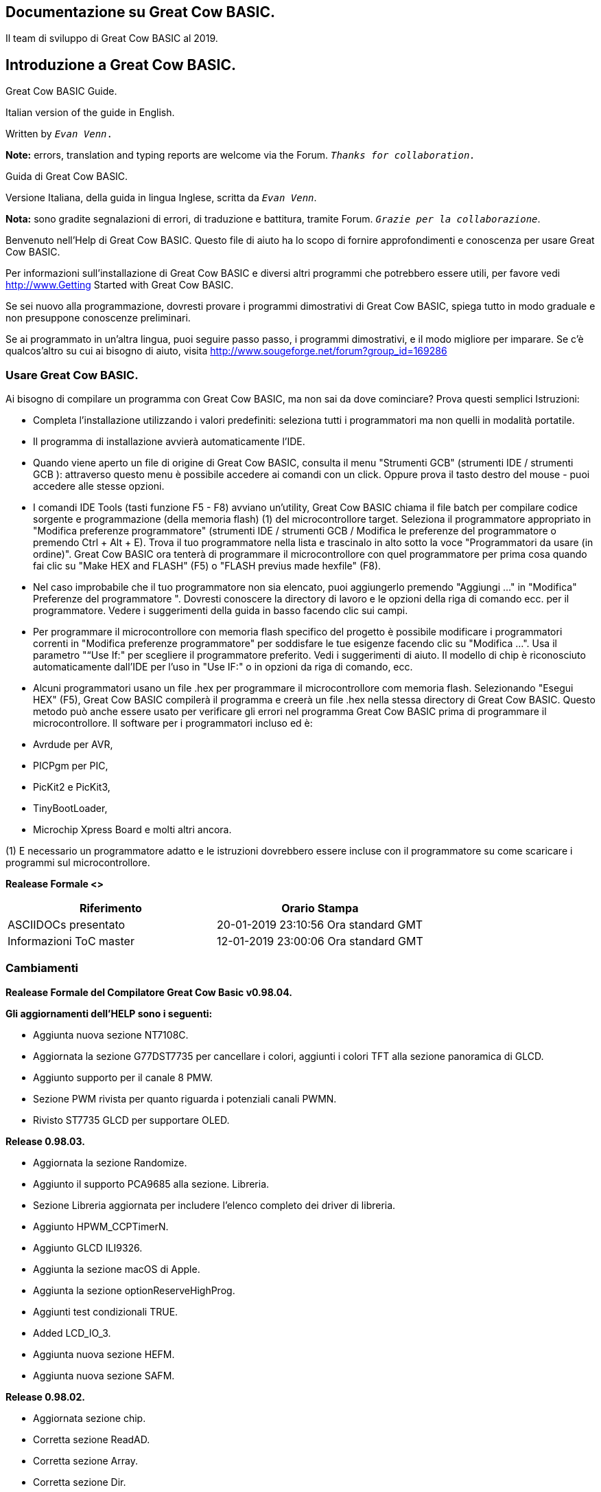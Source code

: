 == Documentazione su Great Cow BASIC. 


 
 
Il team di sviluppo di Great Cow BASIC al 2019.
 
 
 


== Introduzione a Great Cow BASIC.


<<<

****
.Great Cow BASIC Guide.
Italian version of the guide in English. 

Written by `_Evan Venn_.`





*Note:* errors, translation and typing reports are welcome via the Forum. `_Thanks for collaboration._`

****



****
.Guida di Great Cow BASIC.
Versione Italiana, della guida in lingua Inglese, scritta da `_Evan Venn_`.


*Nota:* sono gradite segnalazioni di errori, di traduzione e battitura, tramite Forum. `_Grazie per la collaborazione_`.

****


<<<

Benvenuto nell'Help di Great Cow BASIC. Questo file di aiuto ha lo scopo di fornire approfondimenti e conoscenza per usare Great Cow BASIC.

Per informazioni sull'installazione di Great Cow BASIC e diversi altri programmi che potrebbero essere utili, per favore vedi http://www.Getting Started with Great Cow BASIC.
 
Se sei nuovo alla programmazione, dovresti provare i programmi dimostrativi di Great Cow BASIC, spiega tutto in modo graduale e non presuppone conoscenze preliminari.

Se ai programmato in un'altra lingua, puoi seguire passo passo, i programmi dimostrativi, e il modo migliore per imparare.
Se c'è qualcos'altro su cui ai bisogno di aiuto, visita http://www.sougeforge.net/forum?group_id=169286


=== Usare Great Cow BASIC.

Ai bisogno di compilare un programma con Great Cow BASIC, ma non sai da dove cominciare? Prova questi semplici Istruzioni:

* Completa l'installazione utilizzando i valori predefiniti: seleziona tutti i programmatori ma non quelli in modalità portatile.
* Il programma di installazione avvierà automaticamente l'IDE.
* Quando viene aperto un file di origine di Great Cow BASIC, consulta il menu "Strumenti GCB" (strumenti IDE / strumenti GCB
): attraverso questo menu è possibile accedere ai comandi con un click. Oppure prova il tasto destro del mouse -  puoi accedere alle stesse opzioni.
* I comandi IDE Tools (tasti funzione F5 - F8) avviano un'utility, Great Cow BASIC chiama il file
batch per compilare codice sorgente e programmazione (della memoria flash) (1) del microcontrollore target. 
Seleziona il programmatore appropriato in "Modifica preferenze programmatore" (strumenti IDE / strumenti GCB / Modifica le preferenze del programmatore o premendo Ctrl + Alt + E).
Trova il tuo programmatore nella lista e trascinalo in alto sotto la voce "Programmatori da usare (in ordine)". Great Cow BASIC ora tenterà di programmare il microcontrollore 
con quel programmatore per prima cosa quando fai clic su "Make HEX and FLASH" (F5) o "FLASH previus made hexfile" (F8).
* Nel caso improbabile che il tuo programmatore non sia elencato, puoi aggiungerlo premendo "Aggiungi ..." in "Modifica"
Preferenze del programmatore ". Dovresti conoscere la directory di lavoro e le opzioni della riga di comando
ecc. per il programmatore. Vedere i suggerimenti della guida in basso facendo clic sui campi.
* Per programmare il microcontrollore con memoria flash specifico del progetto è possibile modificare i programmatori correnti in "Modifica preferenze programmatore"
per soddisfare le tue esigenze facendo clic su "Modifica ...". Usa il parametro "“Use If:" per scegliere il programmatore 
preferito. Vedi i suggerimenti di aiuto. Il modello di chip è riconosciuto automaticamente dall'IDE per l'uso in "Use IF:" o in opzioni da riga di comando, ecc.
* Alcuni programmatori usano un file .hex per programmare il microcontrollore com memoria flash. Selezionando "Esegui HEX" (F5), Great Cow BASIC compilerà il programma e creerà un file .hex nella stessa directory di Great Cow BASIC. 
Questo metodo può anche essere usato per verificare gli errori nel programma Great Cow BASIC prima di programmare il microcontrollore.
Il software per i programmatori incluso ed è:

* Avrdude per AVR,

* PICPgm per PIC,

* PicKit2 e PicKit3,

* TinyBootLoader,

* Microchip Xpress Board e molti altri ancora.

(1) E necessario un programmatore adatto e le istruzioni dovrebbero essere incluse con il programmatore su come scaricare i programmi sul microcontrollore.

*Realease Formale <>*

 
[options="header,footer"]
|======================= 
^|Riferimento  ^|Orario Stampa  
|ASCIIDOCs presentato|20-01-2019
23:10:56 Ora standard GMT
|Informazioni ToC master|12-01-2019
23:00:06 Ora standard GMT
 
|=======================  


=== Cambiamenti 


*Realease Formale del Compilatore Great Cow Basic  v0.98.04.*

*Gli aggiornamenti dell'HELP sono i seguenti:*

* Aggiunta nuova sezione NT7108C.

* Aggiornata la sezione G77DST7735 per cancellare i colori, aggiunti i colori TFT alla sezione panoramica di GLCD.

* Aggiunto supporto per il canale 8 PMW.
 
* Sezione PWM rivista per quanto riguarda i potenziali canali PWMN.

* Rivisto ST7735 GLCD per supportare OLED.
 
*Release 0.98.03.*
 
* Aggiornata la sezione Randomize.

* Aggiunto il supporto PCA9685 alla sezione. Libreria.

* Sezione Libreria aggiornata per includere l'elenco completo dei driver di libreria.

* Aggiunto HPWM_CCPTimerN.

* Aggiunto GLCD ILI9326.

* Aggiunta la sezione macOS di Apple.

* Aggiunta la sezione optionReserveHighProg.

* Aggiunti test condizionali TRUE.

* Added LCD_IO_3.

* Aggiunta nuova sezione HEFM.

* Aggiunta nuova sezione SAFM.

*Release 0.98.02.*

* Aggiornata sezione chip.  

* Corretta sezione ReadAD.  

* Corretta sezione Array.  

* Corretta sezione Dir.  

* Aggiunta sezione SSD1331. 

* aggiornate sezione parametri a liea di comando con /S e /F[O].

* Aggiornato il compilatore perchè inserisca commenti nel file ASM e aggiornato i parametri a linea di comando.

* Sezione del convertitore aggiornata per correggere lo stato deletetarget = Y o N eliminare = Y o N.

* Aggiunto HSerPrintStringCRLF.

* Aggiornato sezione HPWMUpdate per chiarire che tipo di variabile usare.

* Aggiornato i parametri per GLCDCLS per vedere i colori sui dispositivi GLCD.

* Agiunti il metodo Scale.  

* Aggiunta la costante LCD_WIDTH.  

* Impostazione delle Variabili aggiornate.

* Aggiunta sezione display Nextion.

* Informazioni sul formato corrette sulla pagina della riga di comando. 

*Release 0.98.01.*

* Aggiornata la sezione ILI9341 per i font OLED.

* Aggiornato I2C per il modulo I2C: nuove costanti e comandi.

* Aggiornato per il PWM modello fisso.

* Aggiornato per PWM con risoluzione a 10 bit e CCP / PWM.

* Aggiunte pagine di contorno PWM a 16 bit.

* Revisionate le informazioni di ReadTable.

* Aggiunta sezione GLCD HX8347.

* Aggiunti nuovi comandi GLCDPrintString, GLCDPrintStringLN e GLCDLocateString.

*Release 0.98.00.*

* Gli esempi #define aggiornati USART_TX_BLOCKING.

* Pagina delle condizioni aggiornate con i vincoli noti dell'uso delle funzioni come condizioni di prova.

* Sezione SPI aggiornata, aggiungendo il metodo FastHWSPIT Transfer.

* Sezione GLCD rivista per supportare SSD 13030 128 * 32 pixel.

* Sezione ADC aggiornata per supportare tutte e tre le opzioni di lettura per ReadAD, ReadAD10 e ReadAD12.

* Sezione Input / Output aggiornata per chiarire il supporto degli AVR.

* Aggiunta sezione GLCD ILI9341.

* Aggiunta sezione GLCD ILI9486L.

* Sezione della tabella di ricerca aggiornata.

* Aggiornata la sezione OtherDirectives e aggiunte informazioni migliorate su ChipFamily.

* Aggiornata la sezione PWM per vedere il supporto per i canali PWM3 e PWM4.

* Sezione PWM rivista per migliorare le informazioni.

* Aggiunta sezione HPWMUpdate.

* Sezione subroutine aggiornata per utilizzo della memoria dei 16f.

* Aggiunta la sezione 47xxx con una nuova sottosezione di memoria.

* Aggiunto PWM per la sezione AVR.

* Aggiornata la sezione Altre direttive con le informazioni sui chip.

* Aggiunta sezione timer SMT.

* Sezione di manutenzione aggiornata.

* Aggiornata la sezione timer, di nuovo.

* Aggiornata la sezione PWM per includere le funzionalità degli AVR.

* Aggiornata la sezione Interrupt - rimuovendo errori di battitura e aggiungendo altri esempi.

* Aggiornati i driver GCLD per aggiungere parametri per la gestione del colore.

* Aggiunta sezione FVR.

* STR aggiornato per includere STR32, STRInteger e un altro esempio.

* Aggiornato VAL per includere Val32 e un altro esempio.

* Aggiornata la sezione GLCD per includere la configurazione di memoria insufficiente SSD1306 e la tabella del GLCD
funzionalità.

* Aggiornata la sezione GLCD per includere la configurazione di memoria insufficiente SSD1306 e SH1106 e aggiungere esempi.

* Aggiunto Ellipse e FilledEllipse.

* Aggiunto Triangolo e Filled Triangolo.

* Aggiunto TO range a Select Case.

* Aggiornato vincolo di stringa concatenato. 


* Informazioni LCD_Backlight aggiornate per le modalità LCD 0, 4, 8 e 404.

* Aggiunte informazioni OLED solo alla sezione SSD1306. I font OLED sono supportati solo su SSD1306
GLCD in questa versione.

* Aggiunto #SameVar e #SameBit.

* Aggiunto prefisso [canskip] e SettingVariables.

*Release 0.97.00.*

* Sezione #Startup rivista per documentare le ultime modifiche alla priorità delle subroutine di avvio.

* Aggiunta sezione di manutenzione.

* Revised inittimer 1,3,5 e 7 per riflettere ulteriori sorgenti di clock.

* Aggiornate tutte le sezioni PPS per far vedere #startup come metodo consigliato.

* Revisionato Pulsein e aggiunto PulseInInv.

* Aggiunto PORTCHANGE alla sezione OnInterrupt.

* Informazioni aggiornate sul compilatore per il registro TRISIO.

* Revisionato LCD_IO 2_74xx164 per aggiungere il collegamento allo schema elettrico.

* Aggiunta dell'utilizzo dell'output ad altre direttive.

* Aggiunto il supporto per SDD1306 per SPI alla sezione GLCD.

* Aggiunta sezione GetUserID.

* Aggiunta sezione Seriale software (ottimizzata).

*Release 0.96.00.*

* Uso delle stringhe rivisto ed esempi di stringhe per mostrare l'uso delle virgolette all'interno di una stringa.

* Revisionato OtherDirectives per includere le costanti mancanti.

* Aggiunto DisplaySegment e Rivisto DisplayChar.

* Aggiornato initimer2 / 4 e 6 per mostrare i prescalers.

* Ripristinati operazioni bit a bit e SetWith.

*Release 0.95.010.*

* Aggiunti miglioramenti a SerSend e SerPrint. 

* Sezione 7 segmenti riveduta per fornire chiarezza, migliorare il codice e rimuovere gli errori. 

* Sezione CCP e PWM riveduta per includere le funzionalita.

* Revisione della sezione ADC e aggiunta costante ADReadPreReadCommand.

*Release 0.95.009.*

* Aggiunto il driver GLCD SH1106.

*Release 0.95.008.*

* Solo numero di versione aggiornato.

*Release 0.95.007a.*

* Aggiunto #option explicit.

* Aggiunta spiegazione variabile lifecycle.

* Sezione PlayRTTTL rivista e migliorata.

* Sezioni Wait e SPIMode riviste.

*Release 0.95.007*

* Aggiunte nuove funzionalita per supportare la gamma di microcontrollori 16F1885x.

* Nuovi comandi PMW: supporto per hardware PWM.

* Nuova opzione Initimer0 per supportare moduli timer a 8 e 16 bit.

* Nuove costanti disponibili ChipADC e ChipIO.

* Nuovi comandi per supportare PPS. LOCKPPS e UNLOCKPPS.

* Aggiunto comando I2CStartoccurred. Mancava dalla Guida.

* Ulteriori informazioni per gli script.

* Rimozione generale degli errori di battitura nei file della Guida.

* Aggiornato la sezione FnLSL rimuovendo l'errore.

* La rimozione di SetWith, FnEQUBit e FnNOTBit dovrebbe ora essere sostituita dalle operazioni incorporati nel compilatore. 
I bit vengono ora gestiti correttamente dall'operatore Not.

* Nuovo comando #option volatile. I pin sensibili possono essere contrassegnati come volatili e gli operatori di assegnazione nativi si imposteranno senza problemi, sostituendo SetWith.

* Aggiunte nuove sezioni sull'ottimizzazione del codice ADC e PWM.

* Aggiunto il nuovo comando I2C per il software I2C use_I2C_timeout.

*Release 0.95.006.*

* Riscrittura completata del file di aiuto.

* Nuovo file di aiuto in PDF.

* Nuovo file di guida in XML.

* Nuovo file di aiuto in HTML5.

* Nuovo file di aiuto in HTML per Web.

* Sezione Linux riveduta.

* Sezione SPIMode rivista.

*Release 0.95.005a.*

* Sezione hardware RS232 riveduta per migliorare la leggibilita.

*Release 0.95.005*

* Aggiunto LeftPad.

*Release 0.95.004.*

* Aggiornati i comandi HSerial per supportare AVR 1, 2, 3 e 4.

*Release 0.95.*

* Aggiunto set di comandi per pullup.

* Aggiunto utilizzo della RAM durante la definizione della Array.

* Aggiunto un nuovo metodo per usare una costante per definire un'Array.

* Aggiunte informazioni su come impostare l'indirizzo sui moduli mjkdz I2C LCD 1602.

* Aggiunte nuove costanti ChipWords e ChipEEPROM.

* Aggiunto un nuovo metodo di definizione della tabella.

* Aggiunte nuove funzionalita alle tabelle di ricerca.

* Aggiunte nuove funzionalita a READAD per i microcomputer AVR.

* Aggiunte istruzioni per compilare Great Cow BASIC sotto Linux.

* Aggiunto un nuovo comando per invertire un display GLCD KS0108.

* Aggiunto nuovo codice di esempio: FLASH_LED.

* Aggiunto come impostare la velocita del chip a velocita non standard.

* Aggiunto un nuovo parametro di comando al set di comandi hardware USART.

* Il set di comandi HI2C2.

* Aggiunto un nuovo set di comandi per la seconda porta USART.

* Aggiunto il nuovo set di comandi del driver GLCD ILI9340.

* Aggiunto il set di comandi del driver GLCD SDD1289.

* Aggiunto codice di esempio. Misurazione della durata dell'impulso alla risoluzione del sub-microsecondo.

* Generazione di impulsi accurati mediante una macro. Come passare un indirizzo di porta alla routine usando una macro.

* Aggiunta sezione di supporto .NET.

* Parametri del comando SPIMode rivisti.

* Aggiunto #option NoContextSave.

* Aggiunto su Intterupt: il gestore predefinito.

* Aggiunte nuove opzioni del compilatore sotto-sezione, spostate le opzioni dalle Direttive del compilatore.

* Aggiunto il nuovo supporto per i caratteri per GLCD.

* Aggiunto il nuovo supporto per i colori per GLCD.

* Aggiunto LCD_IO_1 e cambia LCD_IO_2 per supportare 74xx164 e 74xx174.

* Revisionata la maggior parte della sezione Timer per supportare le informazioni corrette.

* Aggiunto il supporto del controller touchscreen ADS7843.

* Aggiunto il set di comandi Play e PlayRTTL.

* Aggiunto comando DIFFerence.

* Aggiunti tre metodi bit a bit. FnNotBit, FnLSL e FnLSR.

* Domande frequenti aggiornate con "come impostare una porta.

* Aggiunto il metodo bitwise FnequBit.

* Aggiunti i dettagli di Timer6, Timer7, Timer8, Timer10 e Timer12 su On Interrupt.

* Aggiunto un nuovo esempio di on interrupt.

* Aggiunta la riga di comando / WX.

* Aggiunti HI2CWaitMSSP e HI2CWaitMSSPTimeout alla sezione I2C hardware.

* Parametri della riga di comando aggiornati.

* Aggiunto il comando Fill.

* Sezione Array rivisto.

* Aggiunto il comando ReadAD12.

* Aggiunta la spiegazione di dividere e divisione.

* Aggiunto Str32 e Val32.

* Aggiunto supporto per USART2. HSerReceive1 e HserReceive2.

* Aggiunto HserRecieveFrom.

* Aggiunto HserGetNum.HSertGetString.

* Aggiunta modalita di misurazione a canale singolo e modalita di misurazione del canale differenziale a ADC. 

* Panoramica.

*Release 0.94b.*

* Aggiunto il supporto HEFM.

* Aggiunto il supporto del driver GLCD SSD 1306.

*Release v0.91.*

* Aggiunto USART_TX_BLOCKING.

* Aggiunto LCD_SPEED.

* Sezione LCD migliorata.

*Release v0.9ho*

* Aggiornamento del parametro passato alle routine secondarie.

* Sezione LCD nuova e rivista per includere LCD_IO 10 e 12.

* Rimuovere la LAT dove appropriato.

* LAT e stato deprecato. Il compilatore reindirizzera tutte le scritture pin I / O da PORTx a LATx registri su PIC 16F1 / 18F.

* Utilizzare #option nolatch se si verificano problemi.

* ADFormat modificato in deprecato.

* Aggiungi l'azione predefinita a #CHIP quando non viene specificata alcuna frequenza.

*Release v0.9h.*

* Corretti gli errori nella sezione PWM e esempi migliorati.

*Release v0.9hn.*

* Modifiche agli array. Il numero di elementi e ora limitato a 10.000 per dispositivi 12F e 16F o, la RAM disponibile.

* Tabelle di ricerca aggiornate per supportare i nuovi metodi di compilazione delle tabelle.

1. un singolo valore su ciascuna linea.

2. piu elementi su una singola riga separati da virgole.

3. Sono consentite costanti e calcoli all'interno delle voci della tabella di dati a riga singola.

* Repeat loop modificato per supportare EXIT REPEAT.

* Nuovo comando Pad. Il metodo Pad viene utilizzato per creare una stringa su una lunghezza specifica che viene estesa con un carattere specifico.

* Aggiunto il set di comandi DS18B20.

*v0.9hm.*

* Aggiornato I2C - software e hardware. Il codice dimostrativo ora utilizza la scheda dimostrativa Chipino. Modificato nella sezione I2C seriale con questi nuovi esempi.

* Nuovi comandi funzionali:

-LCDDisplayOn.

-LCDDisplayOff.

-LCDBackLight ( On | Off ).

* I nuovi Define per supportare le funzionalita LCD sono:

-LCD_SPEED FAST.

-LCD_SPEED MEDIUM.

-LCD_SPEED SLOW.

* Funzionalita Revisionata LCDHex supporta ora la stampa degli zeri iniziali quando il numero HEX e inferiore a 0x10. chiamare LCDHex come segue per assicurarsi che siano presenti zeri iniziali.

* LCDHex byte_value, LeadingZeroActive parameter called LeadingZeroActive.

* Nuovo supporto per i dispositivi GLCD PCD8544.

* Sezione GLCD modificata dell'aiuto per supportare il nuovo dispositivo.

*v0.9hl.*

* HSERPRINTCLRF - Aggiunto parametro per ripetere il numero di CRLF inviato.

* Aggiunto set di comandi I2C hardware. Questa e una funzionalita riveduta per fornire supporto al modulo MSSP.

*0.9hk.*

* File della guida aggiornato per correggere l'immissione di potenza, era nella sezione errata. Spostato nella sezione Matematica e altri errori minori.

* Correggere le informazioni del timer0. Revisionato per mostrare le costanti e il codice del timer e stato corretto.

*v0.9hj*

* Queste informazioni si riferiscono alla Release del 11 maggio 2014.  
Dove la funzionalita non e supportata dalle versioni precedenti di GCB, effettuare l'aggiornamento. Alcune funzioni non 
funzioneranno nelle versioni precedenti di Great Cow Basic.

* Nuovi comandi funzionali.
 
* xref:anchor-1[Circle] Disegna un cerchio sullo schermo del GLCD. xref:anchor-2[FilledCircle] Riempie un cerchio sullo schermo del GLCD. xref:anchor-3[Log] function(s) Power funzione. 
registro funzione(i) Comandi funzionali modificati.

* xref:anchor-4[Line] Ora disegna linee tra due punti qualsiasi sul display GLCD. 
#define GLCD_PROTECTOVERRUN. 
Controlla il disegno di cerchi per impedire il superamento del cerchio a estremi di  isualizzazione.

* #define Line OldLine. 
Aggiungendo questa definizione si tornera alle vecchie routine di disegno a linee. Questo e stato aggiunto per compatibilita con le versioni precedenti.

* Aiuto e revisione dei file.

* Aggiunto xref:anchor-5[PunseIn].

* Aggiunto esempio di intestazione xref:anchor-6[IR_Remote].  

* Aggiunto esempio di dimostrazione e rivisto xref:anchor-7[GLCD demonstration]. 

* Aggiunto esempio di controllo xref:anchor-217[RGB LED Control]  
Aggiunta sezione per mostrare il metodo di documentazione inline,vedere Code Documentation. 

*v0.9hk.*

* Metodo documentato per la documentazione GCGB.

* Aggiunto MATHS.H.

* Aggiunta la funzione SQRT.

*v0.9hi.*

* Supporto per ST7735 documentato. Funzionalita aggiunta a GLCD.h.

* Supporto per dispositivo grafico ST7920 LCD 128 * 64.

* Sezione GLCD modificata per includere un dispositivo nuovo, e uno non documentato.

* Nuovi comandi per il supporto diGLCD.
 
 ST7920GLCDEnableGraphics 
 ST7920GLCDDisableGraphics 
 ST7920GLCDClearGraphics 
 ST7920Locate  
 ST7920gTile 
 ST7920Tile 
 ST7920cTile 
 ST7920SetIcon 
 ST7920GraphicTest 
 ST7920LineHs 
 ST7920gLocate 
 ST7920lineh 
 ST7920linev
 
* Supporto documentato per GLCD ST7735.

* Revisionati i comandi GLCD con retro compatibilita:

* GLCDCLS.

* GLCDPrint - supporta le modalita LCD e GLCD.

* GLCDDrawString - supporto per la gestione delle stringhe.

         GLCDDrawChar - Colore opzionale
         Box
         FilledBox
         Line
         PSet
         GLCDReady

* InitGLCD, include la correzione per la routine di avvio per i dispositivi KS0108

* Le funzioni per ST7920 possono essere utilizzate secondo necessita ..

     ST7920WriteCommand
     ST7920WriteData
     ST7920WriteByte
     ST7920gReaddata
     ST7920GLCDReadByte
     GLCDTimeDelay

* Informazioni test condizionali aggiornate.

* Informazioni aggiornate sul KeyPad.

* Informazioni aggiornate sulla tabella di ricerca.

* Aggiunte informazioni sulla macro.

* Aggiunta nuova sezione matematica Trig.

* Aggiunti due nuovi esempi di Circle

* Aggiunte altre informazioni sulle direttive.

* Aggiunti programmi di esempio.

* Cerchi punto medio.

* Cerchi per trigonometria.

*v0.9hg.*

* Pagine di visualizzazione GLCD ad anodo comune  corrette.

*v0.9hf.*

* Sezione 7 segmenti riveduta per supportare il catodo comune. Ci sono ora due opzioni disponibili.

*v0.9he.*

* Nuovi comandi. Richiesto dopo marzo 2014 LCD.h:

LCDHOME, LCDSPACE, LCDCreateGraph, LCDCursor, LCDCmd

* Aggiunta della concatenazione.

* Aggiornato DisplayValue per mostrare il supporto per i valori HEX.

Richiesto dopo marzo 2014 7Segment.h.

* Codice di esempio GLCD aggiornato per garantire che l'esempio

sia compilato senza file esterni.

* Aggiunti Trigonometria e l'applicazione di esempio

* Aggiornamento della panoramica LCD per includere il supporto LATx per una maggiore velocita di clock. Post richiesto Marzo 2014 LCD.h

*v0.9hd.*

* Revisionato Ruota per chiarire i tipi di byte supportati.

*v0.9hc Mar 2014.*

* Revisione di HSERPRINT per mostrare integer e long, sono supportati e il testo modificato è corretto.

* Aggiunti HserPrintByteCRLF e HserPrintCRLF.

* Aggiunto esempio alla tabella sine.

* TABELLA Revisionata per mostrare la limitazione rispetto all'utilizzo di WORDS quando si posizionano TABLES in EEPROM.

*v0.9hb Mar 2014.*

* Aggiunto PulseOutInv.

* I2CRestart.

* Aggiungi nuove varianti per l'uso dei commenti.

* Aggiunta sezione Assembler.

*14 Gennaio.*

* Nuovi comandi:

Len, Asc, Chr, Trim, Ltrim, Rtrim, Swap4, Swap, Abs, Average, Trim, Ltrim, Rtrim, Wordtobin, Bytetobin, GLCD, DectoBCD, BCDtoDec.

Uso delle variabili.

Altro su costanti e variabili.

Ringraziamenti.

* Cambia in:

Str, Hex, Poke, Else, Readtable, Exit (era exitsub).

Parametri della riga di comando Domande frequenti.

* Corretti errori di battitura.

* Valore di ripetizione massimo REPEAT aggiornato.

* Aggiornamento della maggior parte delle pagine per il layout.

Risolti i collegamenti alle pagine esterne. Questa volta scaricato come pagine html complete, per POT e LC.

Aggiunto LABEL, Bootloader e revisione Selezione, aggiunto READAD10

Corretto Double SWAP

*v0.9hg.*

* Corrected GLCD Common Anode display pages

*v0.9hf.*

* Revised 7 Segment section to support Common Cathode. Split 7 Segment entry to show the two options available.

*v0.9he.*

* Nuovi comandi. Richiesto dopo marzo 2014 LCD.h:

LCDHOME, LCDSPACE, LCDCreateGraph, LCDCursor, LCDCmd.


* Aggiunta della concatenazione.

* Aggiornato DisplayValue per mostrare il supporto per i valori HEX.

Obbligatorio post marzo 2014 7Segment.h.

* Codice di esempio GLCD aggiornato per garantire che l'esempio sia compilato senza file esterni.

* Aggiunto Trigonometria e l'applicazione di esempio.

* Aggiornamento della panoramica LCD per includere il supporto

LATx per una maggiore velocita di clock. Post richiesto Marzo 2014

LCD.h.

*v0.9hd.*

* Revisionato Rotate per chiarire i tipi di byte supportati.

*v0.9hc Mar 2014.*

* HSERPRINT rivisto per mostrare i numeri, integer e long sono supportati e il testo modificato e corretto. 

*v0.9hb Mar 2014.*

* Added PulseOutInv 

* I2CRestart 

* Add new variants to use of Comments 

* Added Assembler Section 

*14 Gennaio.*

* Nuovi comandi:

* [red]#Len, sc, Chr, Trim, Ltrim, Rtrim, Swap4, Swap, Abs, Average, Trim, Ltrim, Rtrim, Wordtobin, Bytetobin, GLCD, DectoBCD, BCDtoDec.#

* Uso delle variabili.

* Altro su costanti e variabili.

Ringraziamenti.

Cmbiati in:

* [red]#Str, Hex, Poke, Else, Readtable, Exit (era exitsub).#

* Parametri della riga di comando Domande frequenti.

* Corretti errori di battitura.

* Valore di ripetizione massimo REPEAT aggiornato.

* Aggiornamento della maggior parte delle pagine per il layout.

* Risolti i collegamenti alle pagine esterne. Questa volta scaricato come pagine html complete, per POT e LC.

* Aggiunto LABEL, Bootloader e revisione Selezione, aggiunto READAD10.

* Corretto Double SWAP.

*v0.9h*

* Pagine di visualizzazione degli anodi comuni GLCD corrette.

*v0.9h.*

* Sezione 7 segmenti riveduta per supportare la modalità a  catodo comune.

Dividi la voce di 7 segmenti per mostrare le due opzioni disponibili.

*v0.9he.*

* Nuovi comandi. Richiesto dopo marzo 2014 LCD.h:

[red]#LCDHOME, LCDSPACE, LCDCreateGraph, LCDCursor, LCDCmd.#

* Aggiunta della concatenazione.

* Aggiornato DisplayValue per mostrare il supporto per i valori HEX.

Richiesto dopo marzo 2014.

7Segment.h

* Codice di esempio GLCD aggiornato per garantire che l'esempio.

sia compilato senza file esterni.

* Aggiunti Trigonometria e l'applicazione di esempio.

* Aggiornamento della panoramica LCD per includere il supporto.

LATx per una maggiore velocita di clock. Post richiesto.

Marzo 2014 LCD.h

*v0.9hd.*

* Revisionato Rotate per chiarire i tipi di byte supportati.

*v0.9hc Mar 2014.*

* HSERPRINT rivisto per mostrare i numeri integer e long sono supportati e ha cambiato il testo corretto.

* Aggiunti HserPrintByteCRLF e HserPrintCRLF.

* Aggiunto esempio di tabella sinusoidale.

* TABLE Rrivista per mostrare la limitazione rispetto all'utilizzo di WORDS quando si inseriscono TABELLE in EEPROM.

*@v0.9hb Mar 2014.*

* Aggiunto PulseOutInv

* I2CRestart

* Aggiungi nuove varianti per l'uso dei commenti

* Aggiunta sezione Assembler

14 gennaio

*Nuovi Comandi):*

* [red]#Len, sc, Chr, Trim, Ltrim, Rtrim, Swap4, Swap, Abs, Average, Trim, Ltrim, Rtrim, Wordtobin, Bytetobin, GLCD, DectoBCD, BCDtoDec.#

* Usare le variabili.

* Altro su costanti e variabili.

* Ringraziamenti.

*Cambia in:*

* [red]#Str, Hex, Poke, Else, Readtable, Exit# (era exitsub).

* Parametri della riga di comando. 

* Domande frequenti.

* Corretti errori di battitura.

* Valore di ripetizione massimo REPEAT aggiornato.

* Aggiornamento della maggior parte delle pagine per il layout.

* Risolti i collegamenti alle pagine esterne. Questa volta scaricato come pagine html complete, per POT e LC.

* Aggiunto LABEL, Bootloader e revisione di Select, aggiunto READAD10.

* Corretto Double SWAP.




=== Paremetri della riga di comando.

****
*Informazioni sui parametri della riga di comando*

GCBASIC [/O:output.asm] [/A:assembler] [/P:programmer] [/K:\{C|A}] [/V] [/L] [/NP] nomefile 

GCBASIC [/O:output.asm] [/A:assembler] [/P:programmer] [/K:{C|A}] [/V] [/L] [/WX]  [/NP] nomefile 

GCBASIC [/O:output.asm] [/A:assembler] [/P:programmer] [/K:{C|A}] [/V] [/L] [/WX] [/S:Use.ini] [/NP] nomefile

GCBASIC [/O:output.asm] [/A:assembler] [/P:programmer] [/K:{C|A}] [/V] [/L] [/WX]  [/S:Use.ini] [/F[O]] [/NP] nomefile
GCBASIC /version

****

[options="header,footer"]
|======================= 
^|Switch  ^|Descrizione  ^|Default  
^|/:filename  |Imposta il nome del file assembly generato nel nome file.
  |Stesso nome del file di input, ma con estensione .asm.
  
^|/A:assmber |File batch utilizzato per chiamare l'assemblatore (1). Se / A: GCASM è dato, Great Cow BASIC userà il suo assemblatore interno.
  |Il programma non verrà assemblato
  
^|/P:programmer  |File batch utilizzato per chiamare il programmatore (1). Questo parametro viene ignorato se il programma non è assemblato.
  |File batch utilizzato per chiamare l'assemblatore (1). Se / A: GCASM è dato, Great Cow BASIC userà il suo assemblatore interno.
  
^|/K:[C A]|Conserva il codice originale nell'output dell'assieme.  |Nessun codice originale lasciato in uscita.

^|/V[:[O  F][1 T] |Modalità dettagliata: il compilatore fornisce informazioni più dettagliate sulle sue attività. / Vx sovrascriverà qualsiasi configurazione nel file utente ini |-

^|/L  |Mostra la licenza e esci.   |- 
  
^|/NP  |Non mettere pausa sugli errori. Utilizzare con IDE.   |Pausa quando si verifica un errore e attendere che l'utente preme un tasto.
  
^|/WX  |Forza il compilatore per garantire che tutti i file inclusi siano validi.   |  
^|/version |Data di implementazione  e versione del compilatore.   |  

^|/S  |Carica le impostazioni da un file specificato, piuttosto che utilizzare i valori predefiniti. |/S:use.ini
  
^|/F[:[0 F][1T]  |Utilizzato per ignorare la compilazione quando non è necessario, il compilatore verificherà che le impostazioni di configurazione nel file già compilato corrispondano a quelle richieste per il programmatore. In caso contrario, una ricompilazione sarà forzata. Salta la compilazione se il file hex è aggiornato se ha la configurazione corretta. / F: x (F o 0) per forzare una nuova compilazione indipendentemente da ciò che ini specifica.   | 

^|/FO  |Utilizzato per ignorare solo la compilazione e il programma. Il compilatore verificherà che le impostazioni di configurazione nel file già compilato corrispondano a quelle richieste per il programmatore. In caso contrario, una ricompilazione sarà forzata.   |  
|nome del file   |Il file da compilare.
 
|======================= 


(1) Per i / A: e / P: switches, ci sono opzioni speciali disponibili. Se %FILENAME% e presente, sara sostituito dal nome del file .asm.

%FN_NOEXT% verra sostituito dal nome del file .asm ma senza un'estensione e %CHIPMODEL% verra sostituito con il nome del chip. Il nome del chip sara uguale a quello sul file di dati del chip. Un 
file batch per caricare l'ASM da Great Cow BASIC in MPASM. La riga di comando dovrebbe essere cosi:

 C:\progra~1\microc~1\mpasms~1\MPASMWIN /c- /o- /q+ /l- /x- /w1 %code%.asm

Un file batch da compilare in Great Cow BASIC quindi caricare l'ASM da Great Cow BASIC in GPASM.

La riga di comando dovrebbe essere cosi:

 gcbasic.exe %1 /NP /K:A /A:"..\gputils\bin\gpasm.exe %~d1%~p1%~n1.asm"
 
Per istruire MAKEHEX.BAT per utilizzare GPASM, ai installato

GPUTILS. Il file batch deve essere modificato come segue:

 REM Create the ASM
 gcbasic.exe /NP /K:A %1
 REM Use GPASM piping to the GCB error log
 gpasm.exe "%~d1%~p1%~n1.asm" -k -i -w1 >> errors.txt

Per riassumere, puoi utilizzare uno dei seguenti:

 gcbasic.exe filetocompile.gcb /A:GCASM /P:"icprog -L%FILENAME%" /V /O:compiled.asm

Great Cow BASIC compilerà il file, quindi assemblerà il programma ed eseguira questo comando:

 "icprog -Lcompiled.hex"

Puoi anche creare / modificare il file gcbasic.ini:

 'Assembler settings
 Assembler = C:\Program Files\Microchip\MPASM Suite\mpasmwin
 AssemblerParams = /c- /o- /q+ /l+ /x- /w1 "%FileName%"
 'Programmer settings
 Programmer = C:\Program Files\WinPic\Winpic.exe
 ProgrammerParams = /device=PIC%ChipModel% /p "%FileName%"

Questo esempio utilizzera MPASM per assemblare il programma. 

Avvia il programma specificato in assembler = line, e dargli questi.

parametri:

 `/c- /o- /q+ /l+ /x- /w1 "compiled.asm"`

Quindi, chiamera il programmatore e assegnera questi parametri:

 `/device=PIC16F88 /p "compiled.hex"`

%ChipModel% verra rimpiazzato dal chip che stai usando, quindi questo chip Great Cow BASIC lo passera a WinPIC.


===  Errors.txt


****
Il compilatore produce solo il file errors.txt se c'e un errore. La creazione del file errors.txt rende piu facile per gli IDE rilevare se il programma e stato compilato correttamente, se il file non e stato prodotto quindi l'IDE non sara in grado di presentare il messaggio di errore all'utente. Il file error.txt viene sempre prodotto nella stessa cartella del compilatore. Tipicamente:C: \ GCB @ Syn \ GreatCowBasic \ Errors.txt

****


===  Errori frequenti.


****
[red]#Errori frequenti, che si commettono utilizzando i microcontrollori, durante le fasi iniziali, e anche dopo.#

* Frequenza dell'oscillatore dichiarata, diversa da quella realmente utilizzata.

* Tenere presente che, oltre la frequenza bisogna settare anche il tipo di oscillatore, interno o esterno. 

. Se non dichiarato Great Cow BASIC usa una frequenza prestabilita adatta a far funzionare il microcontrollore, con l'oscillatore interno.
. Se il chip utilizzato non ha l'oscillatore interno, e non è presente neanche quello esterno, Great Cow BASIC da un messaggio di errore.

. Se il chip non ha un oscillatore interno, allora Great Cow BASIC assumerà che il chip dovà funzionare alla sua massima frequenza di clock possibile, usando un cristallo esterno.


* Le porte settate come uscite quando invece devono funzionare come ingressi e viceversa. 

* Livelli analogici, applicati sui pin definiti come ingressi digitali. Possono causare un consumo di corrente nel buffer di ingresso, che è fuori dalle specifiche del dispositivo.

* Corrente prelevata dalle uscite del microcontrollore, superiore a quella massima consentita (non tutti i pin erogano la stessa corrente).

* Il Watchdog Timer (WDT) abilitato e poi non utilizzato o non resettato per tempo.

* Un interrupt mal controllato (in alcuni casi impedisce l'esecuzione dell'intero programma).

* Il circuito non alimentato.

* Il microcontrollore non presente o diverso da quello prestabilito.

* Il microcontrollore inserito in modo errato nell'apposito zoccolo.

* Collegamenti tra programmatore e circuito errati.

* Valori delle resistenze del circuito esageratamente errati. 

* Scambio dei pin TX e RX della seriale, nei collegamenti con il convertitore dei livelli, ttl / rs232, ttl / usb, ttl / WIFI.

* Velocità della seriale, diversa da quella settata nel circuito con il quale si intende comunicare o viceversa.

* Scambio dei pin SDA SCL, nei collegamenti del bus TWI (I^2^C).

* Calcolo di eventuali temporizzazioni riferiti alla frequenza dell'oscillatore, senza tenere conto della divisione per 4. AVR Esclusi.

* le variabili dichiarate sono insufficienti a contenere i valori che si intende elaborare.

* Il programma caricato nel microcontrollore é diverso da quello presupposto.

****


=== Glossario

 

[red]#ADC:#		convertitore analogico digitale.


[red]#Alimentazione negativa:#	riferimento al punto comune dell'alimentazione del circuito, chiamata massa del circuito.

[red]#Alias:#		nome alternativo assegnato ad una entità preesistente.

[red]#Array:#		variabile in grado di trattare numeri da 0 a 255.

[red]#ASCII:#		acronimo di American Standard Code for information interchange. ASCII è un codice per la rappresentazione di caratteri Inglesi come numeri.

[red]#Assembler:# applicazione software per Personal Computer che, converte il linguaggio assembly in linguaggio macchina. In questa guida Assembler si riferisce a quello di Great Cow BASIC.

[red]#Binary:#		sistema numerico con base 2, in cui ci sono solo due valori possibili per ogni cifra: 0 e 1.

[red]#Bit:#		il più piccolo elemento di memoria del computer. È una singola cifra in un numero binario (0 o 1). Bit è anche un tipo di variabile in Great Cow BASIC.

[red]#Bitwise:#	trattare con bit e stati binari, invece di numeri o logica.

[red]#Byte:# variabile a 8 bit, valore da 0 a 255 (2^8^-1), è anche un tipo di variabile in Great Cow BASIC.

[red]#Boolean:#	relativo ad un sistema combinatorio ideato da George Boole, che unisce le proposizioni con gli operatori logici AND, OR e IF THEN, eccetto NOT.

[red]#Ciclo macchina:#	frequenza oscillatore /4, per i PIC (non dimenticare il PLL ove presente).
	
[red]#Code:# l'area di memoria in un microcontrllore che contiene il codice programma.

[red]#Comment:#	note di promemoria collocate nel programma.

[red]#Compiler:# applicazione software per PC, che converte un linguaggio di alto livello come il BASIC, in linguaggio assembly. In questa guida “Compiler” si riferisce a Great Cow BASIC.

[red]#Compile-Time:#	agisce durante la compilazione, e non è eseguito come un comando quando il programma è in esecuzione sul microcontrollore.

[red]#Costant:#	un nome che sta per un valore definito nel programma. Il valore viene sostituito al posto del nome quando il programma viene compilato e assemblato. Non viene memorizzato nella RAM e, non può essere modificato durante l'esecuzione del programma.

[red]#D:#	digitale.

[red]#Data Space:# è uno spazio di memoria in un PIC o AVR che è destinato per l'archiviazione dei valori, memoria EEPROM on chip. I dati sono accessibili in Great Cow BASIC utilizzando i comandi EpRead e EpWrite per leggere e scrivere. Molti microcontrollori PIC non dispongono della memoria EEprom, ma di una HEF vedere xref:anchor-52[HEF] e il resto.

[red]#DC:#	corrente continua.

[red]#Dw:# riferito a un pulsante o azioni atte alla variazione di qualsiasi valore, è inteso come “decrementa”.
	
[red]#Debug:# usato per localizzare eventuali errori, per risolvere i problemi incontrati quando il programma viene eseguito.  

[red]#Decimal:#	sistema numerico con base 10, composto da 10 numeri da 0 a 9 compresi. Il “punto” in un numero con base 10 separa la parte intera dalla parte inferiore a 1.

[red]#Device programmer:# è uno strumento che “scrive” il codice in linguaggio macchina nel microcontrollore PIC o AVR.

[red]#Directive:# istruzione destinata al compilatore o assemblatore. Non è un comando o un'istruzione del compilatore.

[red]#EMI:# Interferenze Elettromagnetiche.

[red]#EPROM:# erasable programmable read only memory (memoria programmabile e cancellabile a sola lettura).

[red]#EEPROM:# un tipo di memoria che conserva i dati anche in mancanza di tensione, può essere cancellata e riscritta 100000 volte circa.

[red]#Expression:#	una variabile, costante, o combinazione che rappresenta un valore memorizzato o calcolato.

[red]#Esadecimale:#	sistema numerico con base 16. I numeri da 0 a 9, le lettere da A a F (0123456789ABCDEF)

[red]#Firmware:# programma compilato e assemblato, adatto per essere caricato nella memoria programma, di un dispositivo programmabile.

[red]#Fosc:# frequenza oscillatore.

[red]#f.s.:# fondo scala.

[red]#GUI:# Interfaccia Utente Grafica (Grafical User Interface)

[red]#Hex:#	estensione del file assemblato in esadecimale.

[red]#IDE:#	ambiente di sviluppo integrato, ambiente software che funge da editor del codice, e controlla i vari strumenti di programmazione per realizzare lo sviluppo del software.

[red]#Impostare:# scrivere in un registro o variabile, la condizione richiesta dalla funzione che deve svolgere.

[red]#I/O:#	ingressi/uscite.

[red]#Integer:#	variabile a 32 (2^32^-1) bit, il cui valore varia da  -32768 a 32767. è anche un tipo di variabile per Great Cow BASIC.

[red]#Interrupt:# l'uso di un segnale predefinito o condizione che interrompe l'esecuzione normale, in favore di una speciale procedura con priorità elevata.

[red]#I / V:# corrente / tensione.

[red]#Kbit/s:# mille bit per secondo.

[red]#Keywords:# parole chiave per Great Cow BASIC.

[red]#Label:# parola che contrassegna una posizione in un programma.

[red]#Least-significant:#	in riferimento a numeri binari, un bit o gruppi di bit che comprendono il bit “proprio”. Il bit più a destra o il gruppo di bit, quando un numero è scritto in binario.

[red]#Linguaggio Assembly:#	il linguaggio di programmazione che corrisponde più da vicino con i codici in linguaggio macchina. Ogni produttore di microcontrollori ha una versione di assembly, ottimizzata per i propri prodotti.

[red]#Livelli di tensione:#		in questa guida si fa riferimento a livelli TTL, quindi circa 0 Volt per il livello basso e circa 5 Volt o il Vcc del microcontrollore per il livello alto.

[red]#Livello 0:#	equivalente al livello basso.

[red]#Livello 1:#	equivalente al livello alto.

[red]#Livello alto:# presenza di tensione, riferita al particolare di cui si sta parlando.

[red]#Livello basso:# assenza di tensione, tensione prossima a zero.

[red]#Long:# entità numerica composta da 32 bit binari, valore da 0 a 4294967295 (2^32^-1) è un tipo di variabile in Great Cow BASIC.

[red]#MEMORIA FLASH:#	memoria non volatile, elettricamente riscrivibile numerose volte, chiamata anche flash/rom.

[red]#Microchip:#	società che produce i microcontrollori PIC, ora anche AVR

[red]#Mips:# Mega istruzioni per secondo.

[red]#ms:#	millisecondi.

[red]#Modifier:#	parola chiave che in qualche modo cambia l'interpretazione o comportamento associato con un comando o variabile che viene scritto prima o dopo il modificatore.	
            			
[red]#Most-significant:#	in riferimento a numeri binari, il bit o gruppo di bit che includono il bit che indica la massima potenza di due. Il bit più a sinistra o gruppo di bit quando un numero è scritto in binario.

[red]#Nibble:#	una quantità in binario a 4 bit, può spesso utilizzato per fare riferimento ai 4 bit più significativi o meno significativi di byte di 8 bit. Una singola cifra esadecimale rappresenta un un nibble in binario. Non è un tipo di variabile in Great Cow BASIC.

[red]#ns:#	nanosecondi.

[red]#NC:#	non connesso o, normalmente chiuso(dipende dal contesto).

[red]#Overflow:# 	l'evento che si verifica quando un valore in una variabile viene aumentato oltre la capacità del tipo di variabile, determinando un risultato errato.

[red]#PC o pc:#		program counter.

[red]#Port:#		porta del microcontrollore

[red]#Porta:#		porta a.

[red]#Portb:#		porta b.

[red]#Portc:#		porta c.

[red]#Portd:#		porta d.

[red]#Porte:#		porta e.

[red]#Pos o pos:#	postscaler.

[red]#Ps o ps:#    Prescaler

[red]#Programmer:# 	(Programmatore) tu. La persona che scrive il programma.

[red]#RAM:#	l'area di memoria in un PIC MCU che viene utilizzata per contenere le variabili. L'accesso alla RAM è più veloce di altre aree di memoria, i valori RAM vengono persi quando viene interrotta l'alimentazione.
 
[red]#Register:# una posizione di memoria a 8 bit che svolge una funzione speciale in un microcontrollore. Registri che (Microchip chiama SFR) sono integrati nel microcontrollore e le loro funzioni sono descritte nella scheda tecnica pubblicata per il dispositivo.

[red]#ROM:#	Read Only Memory (memoria a sola lettura, può essere scritta una sola volta). 	

[red]#Run-time:#	eseguito dal microcontrollore quando il programma viene eseguito (quando è in esecuzione).

[red]#Save to context:#	salvare e ripristinare nel context dell'interrupt, variabili importanti nei registri SFR.

[red]#Sistema Emdedded:# dispositivo controllato da un programma, in grado di svolgere autonomamente funzioni anche complesse, comunicare con altri dispositivi simili e architettura diversa, con il personal computer , con una rete locale e direttamente via web.	

[red]#SFR:# registri con funzione speciale. In grado di rappresentare o di elaborare numeri negativi e positivi.

[red]#Stack:# memoria RAM indipendente disposta a Pila. In questa memoria viene salvata la posizione, in cui bisogna ritornare dopo aver processato un interrupt o una routine o una chiamata con Gosub. Lo stack è quantificato in livelli, il cui numero dipende dal tipo di chip.

[red]#String:# 	in grado di trattare numeri lettere e simboli, è anche un tipo di variabile in Great Cow BASIC.
 
[red]#TMR o tmr:#	timer.

[red]#TWI:#	Bus I^2^C.

[red]#Two'complement:# (complemento a 2) un sistema che consente che i numeri negativi siano rappresentati in binario.

[red]#Typecasting:# specifica un tipo di variabile per il compilatore.

[red]#Tp:# test point.

[red]#Up:# riferito a un pulsante o azioni atte alla variazione di qualsiasi valore, è inteso come “incrementa”.

[red]#Underflow:# l'evento che si verifica quando un valore in una variabile senza segno diminuisce sotto zero (numero negativo), o quando una variabile viene diminuita al di sotto del valore limite in senso negativo, determinando un risultato errato.

[red]#Unsigned:# solo in grado di rappresentare o la trasformazione di numeri positivi. I numeri negativi non sono validi nelle variabili di tipo intero.

[red]#Variabile:# un nome che è un sinonimo di un valore che è memorizzato nella RAM e può essere letto e modificato durante l'esecuzione del programma.

[red]#Word# un'entità numerica composta da 16 bit binari. Valore da 0 a 65535 (2^16^-1), è anche un tipo di variabile in Great Cow BASIC.

[red]#V / I:#	tensione / corrente.

[red]#µs o us:#	microsecondi.

=== Domande frequenti


*Perchè non succede nulla quando eseguo GCBASIC.exe?*

Great Cow BASIC è un compilatore a linea di comando. Per compilare un file, puoi trascinarlo e rilasciarlo sull'Icona di GCBASIC.exe. Sono disponibili anche diversi ambienti di sviluppo integrati, o IDE Great Cow BASIC. Questi ti daranno un'area in cui puoi modificare il tuo programma e un pulsante da inviare il programma per il chip. Diversi sono elencati sul sito web di Great Cow BASIC.

*Quali microcontrollori Pic Microchip e Atmel AVR hanno il supporto di Great Cow BASIC?*

Si spera che tutti i microcontrollori a 8 bit Pic Microchip e Atmel AVR (quelli in PIC10, PIC12, PIC16 e Famiglie PIC18). Se trovi quello che Great Cow BASIC non funziona correttamente, per favore pubblicalo nella sezione Problemi del compilatore del forum di Great Cow BASIC.

*Case sensitive, Great Cow BASIC è sensibile ai caratteri maiuscoli o minuscoli?*
*No!* Ad esempio, Set, SET, set, SeT, ecc. Sono tutti trattati allo stesso modo da Great Cow BASIC.

*Posso specificare il bit di una variabile e modificarli usando un'altra variabile?*
L'impostazione di una variabile con altre variabili è prevista. Great Cow BASIC supporta assegnazioni bit a bit. Come segue:

 portc.0 = !porta.1

Puoi anche usare una funzione di spostamento. Come in altri linguaggi, usando la funzione Shift FnLSL. UN esempio è:

 MyVar = FnLSL( 1, BitNum) è Equivalente a "MyVar = 1<<BitNum"

Per impostare un bit di una porta, per evitare glitches durante l'aggiornamento dell'output, utilizzare questo metodo.

 'aggiungere la seguente opzione per la porta specifica.
 #option volatile portc.0 ' poi nel tuo codice
 portc.0 = !porta.1

è possibile utilizzare questo metodo per impostare un bit di una porta. Inserito nel metodo SetWith, questo elimina anche qualsiasi problema durante l'aggiornamento, utilizzare questo metodo.

 SetWith(MyPORT, MyPORT OR FnLSL( 1, BitNum))
 
Per cancellare un bit di una porta, utilizzare questo metodo.
 
 MyPORT = MyPORT AND NOT FnLSL( 1, BitNum))
 
Per impostare un bit all'interno di un array, utilizzare questo metodo.

 video_buffer_A1(video_adress) = video_buffer_A1(video_adress) OR FnLSL( 1, BitNum)

Vedere anche  xref:anchor-9[Set], xref:anchor-10[FnLSL], xref:anchor-11[FnLSR]  e xref:anchor-12[Rotate]

*Why e x la funzione non è implementata?*

Perchè non è stato pensato, o nessuno è stato in grado di implementarlo! Se ci sono delle caratteristiche che ti piacerebbe vedere in Great Cow BASIC, per favore pubblicali nella sezione "Open Discussion" del Forum di Great Cow BASIC. Oppure, se puoi, prova ad aggiungere la funzione da solo!

*Quando si utilizza un file include questo usa molta memoria?*

Quando si utilizzano i file include, in questo caso include <ds3231.h>, se non si utilizzano tutte le funzioni del file include, GCB sa di non includere le funzioni non utilizzate all'interno del file include durante la compilazione, o include tutto comunque. Ad esempio, se non utilizzo l'hardware I2C, tutto il codice relativo all'hardware I2C viene ancora compilato nel codice? 

Great Cow BASIC compila solo funzioni e subroutine se vengono chiamate. Great Cow BASIC inizia a compilare dalla routine principale, quindi qualsiasi cosa chiamata da li. Ogni volta che trova una nuova subroutine chiamata, la compila e tutto ciò che chiama. Se una subroutine non è necessaria, non viene compilata.

*Il mio LCD non funzionerà  come previsto?*

Aggiungi. #define LCD_SPEED SLOW

Questo rallenterà  la scrittura sul display LCD.

*L'utilizzo della memoria di Atmel AVR è errata?*

I valori di memoria di Atmel AVR sono specificati in WORD in Great Cow BASIC. Il compilatore di Great Cow BASIC utilizza le Word, non i byte, per la coerenza tra microcontrollori Pic Microchip e Atmel AVR. Questo mantiene le parti del compilatore più semplici.

*Non riesco ad aprire il file di aiuto della finestra?*

Vedere http://www.digital.ni.com/public.nsf/allkb/B59D2B24D624B823862575FC0056F3D0


=== Risoluzione dei problemi


 
[options="header,footer"]
|======================= 
^|Problema  ^|Causa comune  ^|Assistenza  
|Impossibile compilare il programma  |C'è un errore nel programma. È
Great Cow BASIC segnala un errore ad particolare linea di codice?  |Great Cow BASIC Forums  
|   |Great Cow BASIC non è stato
installato correttamente - reinstallarlo.   |Great Cow BASIC Forums  
|   |C'è un bug in Great Cow BASIC   |Pubblica sul forum Great Cow Basic.
Assicurati di indicare la versione del tuo
compilatore e allega il tuo codice come un ZIP.  
|Il programma viene compilato
e caricato regolarmente,
ma non funziona  |Oscillatore non selezionato.  |xref:anchor-193[Configurazione] 

|=======================


=== Statistiche del Compilatore


Questa sezione fornirà  alcune informazioni su ciò che fa il compilatore.

*Come si comporta il compilatore con i registri di sola lettura nella gamma famiglia PIC12?*

All'interno di questo intervallo di chip, il registro delle opzioni è un registro di sola scrittura. La lettura del registro non è consentita.

Great Cow BASIC ha bisogno di aggiornare questo quando l'utente vuole cambiare la configurazione del processo Sleep è un esempio di una modifica dell'utente.

Il compilatore gestisce questo con la creazione della variabile di byte Option_reg. Questo byte è creato dal compilatore per gestire il processo di scrittura richiesto.

La variabile Option_reg è una cache, che il compilatore creerà  se sono stati impostati bit di option_reg manualmente.

Se l'utente cambia uno dei bit in un programma, il compilatore troverà  qualsiasi utilizzo dell'opzione istruzioni e li inserisce in "movwf OPTION_REG" immediatamente prima dell'istruzione dell'opzione per memorizzare nelil registro il valore nel buffer. 

Se i bit Option_reg non sono impostati individualmente, quindi option_reg non viene creato, non viene fatto nulla di speciale con l'istruzione opzionale.

Essenzialmente il compilatore mantiene una variabile speciale e gestisce l'Intero processo senza che l'utente sia consapevole.

*Come fa il compilatore a far fronte al registro TRIS nei PIC10f?*

Il compilatore assicura che una cache TRIS corrisponda al registro TRIS attuale. il registro TRIS è una variabile byte chiamata TRISIO. il registro TRISIO è necessaria poichè TRIS è un registro di sola scrittura. 

Tutte le porte predefinite per l'input (dove tutti i bit TRIS sono a 1) al reset. Pertanto, si presume che sia il valore 255. 

TRISIO viene aggiornato quando richiesto dal codice utente e quindi utilizzato nella scrittura nel registro corretto.

Il codice utente di esempio e l'assieme associato con l'assembly mostra il registro TRISIO in uso. Questo metodo è conforme con la scheda tecnica.

Codice utente

	'set as input	
	dir gpio.0 in	
	gpio0State = gpio.0	'impostato come output, sarà  necessario impostare TRIS GPIO utilizzando il registro TRISIO.	
	dir gpio.0 out	
	gpio.0 = 1
	
ASM

 	'dir gpio.0 in
    bsf TRISIO,0
    movf TRISIO,W
    tris GPIO
    'gpio0State = gpio.0
    clrf GPIO0STATE
    btfsc GPIO,0
    incf GPIO0STATE,F
    'dir gpio.0 out
    bcf TRISIO,0
    movf TRISIO,W
    tris GPIO
    'gpio.0 = 1
    bsf GPIO,0

Ovunque sia impostato / azzerato un singolo bit TRIS cambia la direzione della porta, il bit cambia anche nella cache del registro e poi viene scritto nel registro TRIS.


=== Forzare l'assembler a contenere commenti: 

Potrebbe essere utile forzare i commenti nel file ASM. La modalità  dettagliata di creazione dell'ASM lo farà  include TUTTO il programma sorgente come commenti, ma potrebbe essere utile avere commenti specifici in ASM per facilitare la comprensione del codice, o per supportare il debug. Per forzare un commento in assembly, utilizzare quanto segue:

          asm showdebug `commento`

Dove 'commento' verrà  inserito nel file ASM.

Esempio.

Il file sorgente contiene quanto segue, dove si trova il testo del commento OSCCON type is 100

       asm showdebug OSCCON type is 100             
       OCCON1 = 0x60

L'assembly generato sarà  il seguente: questo presuppone che la modalità  dettagliata non sia selezionata.

        INITSYS
        'osccon type is 100               
        movlw 96                
        banksel OSCCON1
		
        
=== Librerie - Panoramica  


Infomazioni sulle librerie 

Great Cow BASIC (come con la maggior parte degli altri linguaggi di programmazione dei microcontrollori) supporta le librerie.

Puoi creare la tua libreria specifica per il tuo dispositivo, non sei limitato a quelli mostrati di seguito. Se crei una nuova libreria specifica per dispositivo - si prega di inviare per l'inclusione nella prossima versione tramite il Forum di Great Cow BASIC.

La manutenzione di queste librerie è completata dal team di sviluppo di Great Cow BASIC. Se vuoi, puoi adattare queste librerie, dovresti creare una copia locale, modificare e salvare all'interno della struttura del tuo file di sviluppo. Il team di sviluppo può aggiornare queste librerie come parte di una release e non vogliamo perdere le modifiche locali. 

Per utilizzare una libreria, è sufficiente includere quanto segue nel codice utente:

     #include <3PI.H> 'questo includerà  le funzionalità  3PI all'interno del programma  Per utilizzare una copia locale di una libreria, è sufficiente includere quanto segue nel codice utente
     
     #include "C: \ mydev \ library \ 3pi.h"
     
     'questo includerà  una copia locale di 3pi nel tuo programma  Great Cow BASIC supporta le seguenti librerie di dispositivi.


 
[options="header,footer"]
|======================= 
^|Libreria  ^|Classe  ^|Uso  
|3PI  |Polulu 3pi robot  |libreria che interfaccia il PWM per pilotare i motori.
 
|47XXX_EERAM.H  |Memoria I2C EERAM   |libreria specifica per dispositivo e classi di dispositivi EERAM Microchip
  
|ALPS-EC11  |Rotary Encoder  |libreria specifica per un dispositivo encoder rotativo.
  
|ADS7843  |Touch Shield |libreria che si interfaccia con il touch screen ADS7843.
  
|BME280  |Sensore di temperatura, umidità e pressione  |libreria che si interfaccia con il sensore BME280 e BMP280.
  
|CHIPINO  |Shield  |libreria che interfaccia la scheda Chipino con indirizzi di porta come quelli di Arduino UNO.
  
|DHT  |Temperatura e umidità |libreria che supporta i sensori di temperatura e umidità DHT22 e DHT11.
  
|DS1307  |Clock  |libreria ch supporta il clock timer e le funzioni NVRAM.
  
|DS1672  |Clock  |libreria che supporta il clock del timer e le funzioni della NVRAM.
  
|DS18B20  |Temperature  |libreria che supporta le funzioni di temperatura.
  
|DS18SB0MultiPort  |Temperature  |libreria che supporta le funzioni di temperatura con dispositivi collegati a più porte.
  
|DS18S20  |Temperature  |libreria che supporta le funzioni di temperatura.
  
|DS2482  |Clock  |libreria che supporta le funzioni 1-Wire e I2C di Dallas Semiconduttor .
  
|DS3231  |Clock  |libreria che supporta il timer clock e le funzioni NVRAM.
  
|DUEMILANOVE  |Shield  |libreria che interfaccia la scheda Duemilanove con indirizzi di porta come Arduino.
  
|EMC1001  |Temperature  |libreria che supporta le funzioni di temperatura e le altre funzionalità del dispositivo.
  
|FRAM  |I2C Eeprom  |libreria che supporta le funzioni di memoria.
  
|GETUSERID  |Microchip read ID  |libreria che supporta l'identificazione dei microcontrollori Microchip.
  
|GLCD  |Graphical LCD  |libreria di base per il supporto grafico LCD.
  
|GLCD_HX8347  |Graphical LCD  |libreria specifica per un LCD grafico.
  
|GLCD_ILI9340  |LCD grafico |libreria specifica per un LCD grafico.
  
|GLCD_ILI9341  |LCD grafico |libreria specifica per un LCD grafico.
  
|GLCD_ILI9481  |Graphical LCD  |LCD grafico |libreria specifica per un LCD grafico.
 
|GLCD_ILI9486L  |Graphical LCD  |libreria specifica per dispositivo per un LCD grafico.
  
|GLCD_IMAGESANDFONTS_ADDIN3  |Graphical LCD  |LCD grafico |libreria specifica un LCD grafico.
  
|GLCD_KS0108  |Graphical LCD  |LCD grafico |libreria specifica per un LCD grafico.
  
|GLCD_NEXTION  |Graphical LCD  | LCD grafico |libreria specifica per un LCD grafico.
 
|GLCD_PCD8544  |Graphical LCD  | LCD grafico |libreria specifica per un LCD grafico.
 
|GLCD_SH1106  |Graphical LCD  |libreria specifica per un LCD grafico.
  
|GLCD_SSD1289  |Graphical LCD  |libreria specifica per un LCD grafico.
  
|GLCD_SSD1306  |Graphical LCD  |libreria specifica per un LCD grafico.
  
|GLCD_SSD1331  |Graphical LCD  |libreria specifica per un LCD grafico.
  
|GLCD_ST7735  |Graphical LCD  |libreria specifica per un LCD grafico.
  
|GLCD_ST7920  |Graphical LCD   |libreria specifica per un LCD grafico.
  
|HEFLASH  |HEF Memory Driver  |libreria che supporta le funzioni di memoria HEF.
  
|HMC5883L  |Triple-axis Magnetometer  |libreria che supporta le funzioni del  magnetometro.
 
|HWI2C_ISR_HANDLER  |I2C Slave Driver  |libreria che supporta l'uso di un microcontrollore Microchip come slave I2C.
  
|HWI2C_MESSAGEINTERFACE  |I2C Slave  |libreria che supporta l'utizzo di microcontrollori Microchip  come slave I2C.
  
|HWI2C_ISR_HANDLERKMODE  |I2C Slave Driver  |libreria che supporta l'uso di un microcontrollore Microchip come slave I2C.
  
|HWI2C_MESSAGEINTERFACEKMODE  |I2C Slave  |libreria di supporto, che supporta l'uso di un microcontrollore Microchip come I2C slave.
  
|I2CEEPROM  |I2C EEProm memory  |libreria che supporta le funzioni di memoria.
  
|LCD2SERIALREDIRECT  |LCD to Serial Handler  |libreria che supporta l'uso di un terminale seriale e PC come uno psuedo LCD.
  
|LEGO-PF  |Lego Mindstorms shield   |libreria che supporta l'uso di un terminale seriale e PC come uno psuedo LCD.
  
|LEGO  |Lego Mindstorms shield  |libreria che supporta il robot Lego Mindstorms
 
|MATHS  |Maths routines  |libreria che supporta funzioni matematiche come log, power e atan.
  
|MAX6675  |Temperature  |libreria che supporta le funzioni di temperatura.
  
|MAX7219_ledmatrix_driver  |LED 8*8 Matrix driver  |libreria che supporta le matrici a LED 8 * 8 MAX7219
  
|MCP23008  |i2C to serial  |libreria che supporta le funzioni seriali I2C.
  
|MCP23017  |i2C to serial  |libreria che supporta le funzioni seriali I2C.
  
|MCP23017  |i2C to serial  |libreria che supporta le funzioni seriali I2C.
  
|MCP4XXXDIGITALPOT  |Digital Pot   |libreria che supporta la gamma di potenziometri digitali MCPxxxx.
  
|MCP7940N  |Clock  |libreria che supporta il clock del timer e le funzioni della NVRAM.
 
|NUNCHUCK  |Game controller  |libreria che supporta il controller NunChuck.
  
|PCA9685  |PWM  |libreria specifica per dispositivo per il driver PWM a 16 canali. Guarda le dimostrazioni per esempio sull'uso. Supporta fino a quattro dispositivi tramite il bus I2C.
  
|PCF8574  |GLCD  |libreria specifica un LCD grafico.
 
|SD  |SD Card  |libreria specifica per dispositivo per una scheda SD.
  
|SMT_Timers  |Signal Measurment Timer  |libreria per la misurazione del segnale tramite il Timer per microcontrollori Microchip specifici.
  
|SOFTSERIAL  |Serial  |libreria per seriale software.
  
|SOFTSERIALCH1  |Serial  |libreria per software seriale1.
  
|SOFTSERIALCH2  |Serial  |libreria per seriale software2.
  
|SOFTSERIALCH3  |Serial  |libreria per seriale software3.
 
|SONGLAY  |Music  |libreria per ascoltare musica. Supporta il formato QBASIC e RTTTL.
 
|SONYREMOTE  |Infrared  |libreria che supporta le funzioni di un telecomando Sony.
  
|SRF02  |Distance Sensor  |libreria che supporta il sensore ultrasonico SRF02.
  
|SRF04  |Distance Sensor  |libreria che supporta il sensore ultrasonico SRF04.
  
|TEA5767  |I2C Radio  |libreria che supporta il TEA5767 radioricevitore.
  
|TRIG2PLACES  |Maths functions  |libreria matematica che supporta la trignometria in due punti.
  
|TRIG3PLACES  |Maths functions  |libreria matematica che supporta la trignometria in tre punti.
  
|TRIG4PLACES  |Maths functions  |libreria matematica che supporta la trignometria in quattro punti
  
|UNO_MEGA328P  |Shield  |libreria che si interfaccia con lo shield e indirizzi di porta come Arduino.
 
|USB  |USB Supoort  |libreria che interfaccia l'USB per i microcontrollori 16f e 18f.
 
|======================= 

Great Cow BASIC supporta le seguenti librerie principali. Queste librerie sono automaticamente incluse nel tuo programma utente quindi non è necessario utilizzare *'#include'* per accedere alle funzionalità  delle librerie.


 
[options="header,footer"]
|======================= 
^|Libreria  ^|Classe  ^|Uso 
|7SEGMENT  |7 Segment LED display  |libreria che si interfaccia con i display a 7 segmenti.
  
|A-D  |Analog to Digital  |libreria che  supporta le functionalità ADC.
  
|EEPROM  |EEProm  |libreria che supporta i dispositivi eeprom I2C.
  
|HWI2C  |I2C  |libreria che supporta i moduli hardware MSSP e TWI (I2C).
  
|HWI2C2  |I2C  |libreria che supporta i moduli hardware MSSP e TWI (I2C) sul canale due.
 
|HWSPI  |SPI  |libreria che supporta i moduli hardware MSSP e TWI della SPI.
 
|I2C  |I2C  |libreria che supporta il Bus I2C software .
 
|KEYPAD  |KeyPad  |libreria che supporta una tastiera.
  
|PS2  |I2C  |libreria che supporta la funzionalità della tastiera del PC.
  
|LCD  |LCD  |libreria che supporta la funzionalità LCD, la libreria supporta molti  e diversi metodi di comunicazione.
 
|PWM  |Pulse Width Modulation  |libreria supporta la funzionalità PWM.
  
|RANDOM  |Random Numbers  |libreria supporta la funzionalità per generare numeri casuali.
  
|REMOTE  |Infrared  |libreria che supporta le funzioni di un controllo remoto NEC.
  
|RS232  |Serial  |libreria per comunicazioni seriali.
  
|SOUND  |Tones  |libreria per la generazione di suoni e toni
  
|STDBASIC  |Utility Functions  |libreria che contiene molti dei metodi di utilità.
  
|STRING  |String  |libreria che contiene i metodi per trattare le variabili stringa.
  
|SYSTEM  |System  |libreria che contiene i metodi di sistema.
  
|TIMER  |Timers  |libreria che contiene i metodi per utilizzare i timer.
  
|USART  |Serial  |libreria che contiene i metodi per seriali hardware, che utilizzano il modulo hardware equivilent MSSP o AVR.
 
|=======================


=== Ringraziamenti 


Hugh Considine -  Principale sviluppatore di Great Cow BASIC.

Stefano Bonomi - Subroutine LCD a due fili.

Geordie Millar - subroutine Swap e Swap4.

Jacques Nilo - HEFM e file di aiuto per la conversione in asciidoc.

Finn Stokes -  Routine moltiplicazione a 8 bit, codice di accesso alla memoria di programma.

Evan Venn - Utilità, routine I2C riviste, questo file di aiuto e in generale tutto il resto!

*Contributori della traduzione:*

Stefano Delfiore - Italiano

Pablo Curvelo - Spagnolo

Murat Inceer - Turco

*Altri Contributori:*

Russ Hensel - Great Cow BASIC Note.

Chuck Hellebuyck - La sua documentazione per il GLCD e altri particolari, vedi  http://www.elproducts.com

Frank Steinberg - GCB@SYN IDE per Great Cow BASIC, vedere http://www.sourceforge.net/projects/gcbasi/files/IDE/GCB%40Syn/GCB%40Syn.zip  

Alexy T. - SynWrite IDE utilizzato per GCB IDE, vedi http://www.uvviewsoft.com/synwrite

Thomas Henry per gli esempi Select Case e Sine Table.

William Roth per il codice LCD e gli schemi di supporto.

Theo Loermans per le sezioni LCD rivedute e la libreria.

Chris Roper per i metodi bit a bit, inclusi nella libreria  FnEquBit, FnNotBit, FnlslBit, FnlsrBit, SetWith e 47xxx.

*Conversione dei file di documentazione di asciidoctor:*

Vedere http://www.tasciidoctor Web site e il http://www.support forum

Fondamenti del microcontollore 


===  Fondamenti del microcontrollore


==== Entrate e Uscite 


La maggior parte dei pin di uso generico su un microcontrollore può funzionare in una delle due modalità: modalità di ingresso o modalità di uscita. 

Quando agisce come ingresso, il pin di ingresso / uscita per uso generico verrà inserito in stato di alta impedenza. Il microcontrollore percepirà quindi il pin per uso generale e il programma può leggere lo stato del pin e prendere decisioni basate su di esso. 

In modalità di uscita, il microcontrollore connetterà il pin di ingresso / uscita per uso generico a entrambi Vcc (positiva), o Vss (ground), negativa. Il programma può quindi impostare lo stato del pin di ingresso / uscita generico su un livello alto o basso.

Great Cow BASIC tenterà di determinare la direzione di ciascun pin di ingresso / uscita per scopi generici e impostarlo in modo appropriato, quando possibile. Great Cow BASIC cercherà di impostare la direzione per scopo generale pin di ingresso / uscita. Tuttavia, se il pin di ingresso / uscita di uso generale viene letto e scritto nel tuo programma, quindi il pin di ingresso / uscita per uso generico deve essere configurato in ingresso o in uscita xref:anchor-13[Dir] appropriati.


anchor:anchor-13[]

==== Esempio utilizzo comando Dir


    'L'indirizzo della porta è specifico del microcontrollore. Portx.x è un caso comune per i PIC e AVR
    dir portb.0 in
    dir portb.1 out
    'L'indirizzo della porta è specifico del microcontrollore. 
    gpiox.x è un caso generale per alcuni PIC gpiox.x is a general case for some PICs
    dir gpio.0 in
    dir gpio.1 Out
    'Set the whole port as an output
    dir portb out
    dir gpio out
    'Set the whole port as an input
    dir portc in
    dir gpio in
 
Specifiche Microchip per operazioni di lettura / scrittura
 
Per le porte specifiche e pin di ingresso / uscita per uso generico disponibili per uno specifico microcontrollore si prega di fare riferimento alla scheda tecnica.


 
[options="header,footer"]
|=======================
^|Port  ^|Scopo  ^|Esempi  
|PORTx mappe per i microcontrollori
pin digitali da 0 a 7. Dove x può essere
a,b,c,d,e,f o g  |Read: PORTx il registro dei dati di una porta, per una operazione di lettura.  |uservar=PORTA
uservar=PORTA.1  
|PORTx mappe per microcontrollori
pin digitali da 0 a 7. Dove x può essere
a,b,c,d,e,f o g  |Write: PORTx il registro dei dati di porta per un'operazione di scrittura e, laddove LATx non è richiesto in quanto Great Cow BASIC implementerà LATx quando necessario. Vedere xref:anchor-14[#Option NoLach]
per maggiori informazioni sui registri LAT e come disabilitare questa funzione automatica.  |PORTA=255
PORTA.1=1  
 
|======================= 

Per leggere un pin di ingresso / uscita generico, è necessario assicurarsi che la direzione sia corretta DIR Portx IN, Portx è un ingresso (per default è IN). Dove uservar = PORTx.n può essere utilizzato per assegnare Portx.n è un bit che può essere assegnato ad una costante (usevar).

Esempio:

    	uservar = PORTb.0	
    	uservar = PORTb

Per scrivere su un pin diingresso / uscita generico, è necessario assicurarsi che la direzione sia corretta DIR Portx OUT porta o un insieme specifico di bit di porta. Dove PORTx.n = uservar può essere utilizzato.

Esempio:

    PORTb.0 = uservar
    PORTb = uservar
    
==== ATMEL specifiche per operazioni di lettura / scrittura 


Utilizzando un Mega328p come, di seguito in generale vengono fornite informazioni dettagliate per i dispositivi AVR. 
Per le porte specifiche e i pin di input / output per uso generico disponibili per un microcontroller specifico, consultare la scheda tecnica.

[options="header,footer"]
|======================= 
^|Porta  |Oerazioni di scrittura  |Operazioni di lettura  
|PORTD esegue il mapping ai pin digitali Mega328p (e, i microcontrollori AVR) da 0 a 7   |PORTD - Port D Data Register: operazione di scrittura (un'operazione di lettura su una porta fornirà lo stato di pull-up) |PIND - Il registro dei pin di ingresso della porta D - sola lettura
  
|PORTB esegue il mapping ai pin digitali da 8 a 13 di Mega328p (e, dei microcontrollori AVR). I due bit alti (6 e 7) sono dedicati all'oscillatore e non sono utilizzabili |PORTB - Registro dati porta B: operazione di scrittura (un'operazione di lettura su una porta fornirà lo stato di pull-up)  |PINB - Il registro dei pin di ingresso della porta B - solo lettura
  
|PORTC esegue il mapping ai pin analogici Mega328p (e, i microcontrollori AVR) da 0 a 5. I pin 6 e 7 sono accessibili solo su Mega328p (e, i microcontrollori AVR) Mini|PORTC - Registro dati porta C: operazione di scrittura (un'operazione di lettura su una porta fornirà lo stato di pull-up)|PINC - Il registro dei pin di ingresso della porta C - solo lettura
 
|======================= 


Esempi:
        uservar = PORTb.0
        uservar = PORTb

    
==== Settare le Porte e i bit delle Porte 


È possibile impostare una porta come mostrato sopra con una variabile, oppure, è possibile impostare con una costante o qualsiasi combinazione utilizzando gli operatori bit a bit e logici.

    #define InitStateofPort 0b11110000	PORTb = InitStateofPort 'imposterà incondizionatamente i bit 4:7
    
    PORTb = 0b11110000 'imposterà incondizionatamente bit 4:7
    
    PORTb = uservar OR 0b11110000 'uservar o bit 4:7 per controllo che bit 4:7 sono visualizzate a 1 
    
È anche valido quanto segue: leggere un port.bit e quindi impostare port.bit con una variabile o un valore di porta. Come mostrato sotto.

    dir portb out 	
    portb.0 = NOT portb.0

Il codice utente sopra può causare problemi con glitches quando si verificano operazioni di lettura e scrittura. Diamo un'occhiata all'assembly generato.    

        'portb.0 = NOT portb.0	
        banksel SYSTEMP1	
        clrf SysTemp1	
        btfsc PORTB,0	
        incf SysTemp1,F	
        comf SysTemp1,F	
        bcf PORTB,0	btfsc 
        SysTemp1,0	
        bsf PORTB,0

Per risolvere eventuali glitches aggiungere #option Volatile nel codice.

        #option Volatile portb.0 	
        dir portb out 	
        portb.0 = NOT portb.0

Questa opzione fornisce il seguente assembly che risolve il problema tecnico.

 
    'portb.0 = NOT portb.0
    banksel SYSTEMP1
    clrf SysTemp1
    btfsc PORTB,0
    incf SysTemp1,F
    comf SysTemp1,F
    btfsc SysTemp1,0
    bsf PORTB,0
    btfss SysTemp1,0
    bcf PORTB,0
 

 
Vedere anche  xref:anchor-13[Dir], xref:anchor-15[#Option Volatile] 

anchor:anchor-193[]

==== Configurazione 


*Nota:* questa sezione non si applica ai microcontroller Atmel AVR. I microcontrollori AVR hanno impostazioni di configurazione simili, ma sono controllate tramite "Fusibili di configurazione". Con Great Cow BASIC non è possibile impostare questi Fusibili è necessario utilizzare il software del programmatore.


Ogni PIC Microchip ha una CONFIG Word. Questa è un'area della memoria sul chip che memorizza le impostazioni che regolano il funzionamento del chip.

I seguenti aspetti del chip sono regolati dalla CONFIG Word:

* Selezione dell'oscillatore: il chip userà un oscillatore interno o esterno? 

* Ripristino automatico: il chip dovrebbe essere ripristinato se la tensione scende oltre il limite previsto. Se rileva che sta eseguendo lo stesso blocco di codice più e più volte?

* Protezione del codice: quali aree della memoria devono essere nascoste una volta scritte?

* Utilizzo dei pin: quali pin sono disponibili per la programmazione, il reset del chip o l'emissione di segnali PWM?

Le esatte impostazioni di configurazione variano tra i chip. Per trovare un elenco di impostazioni valide, consultare la scheda tecnica per i microcontrollori che desidera utilizzare.

*Questo potrebbe creare confusione quindi, Great Cow BASIC imposterà automaticamente alcuni registri di configurazione, salvo diversa indicazione:*

* Programmazione a bassa tensione (LVP) non abilitata. Ciò consente al pin PGM (di solito B3 o B4) di essere usato come un normale pin I / O.

* Watchdog Timer (WDT) non abilitato. Il WDT ripristina il chip se esegue lo stesso pezzo di codice più e più volte - questo può causare problemi con alcune delle routine di delay più lunghe in Great Cow BASIC.

* Master Clear (MCLR) non abilitato dove possibile. Su molti chip più recenti ciò consente il pin MCLR (spesso PORTA.5 o PORTE.3) di essere utilizzato come porta di input standard. Rimuove anche la necessità di un resistore di pull-up sul pin MCLR. 

* Verrà selezionata una modalità oscillatore, basata sulle seguenti regole:

* Se il microcontrollore ha un oscillatore interno e l'oscillatore interno è in grado di farlo generando la velocità specificata nella linea #chip, verrà utilizzato l'oscillatore interno.

* Se la velocità del clock supera i 4 Mhz, viene selezionato l'oscillatore HS esterno.

* Se la velocità di clock è 4 MHz o inferiore, viene selezionata la modalità oscillatore XT esterno.

Si noti che queste impostazioni possono essere facilmente sovrascritte individualmente quando necessario. Ad esempio, se è necessario il timer watchdog, aggiungendo la linea seguente.

	#config WDT = ON

Ciò abiliterà il timer del watchdog, senza influire su altre impostazioni di configurazione.

Utilizzo della configurazione:

Una volta stabilite le necessarie opzioni di CONFIG, aggiungerle al programma è facile. Alla stessa riga prima citata o con una nuova riga *"#config"* e quindi elencare le opzioni desiderate separate da virgole, come in questa riga:

	#config OSC = RC, BODEN = OFF 

Great Cow BASIC supporta anche questo formato sui chip della serie 10/12/16:

	#config INTOSC_OSC_NOCLKOUT, BODEN_OFF 

Tuttavia, per la compatibilità verso l'alto con i chip 18F, è necessario utilizzare le impostazioni di configurazione stile =.

È possibile avere diverse linee *#config* in un programma, ad esempio una nel programma principale e uno in ciascuno di diversi file *#include*. Tuttavia, è necessario prestare attenzione per garantire che le impostazioni in un file non siano in conflitto con quelli in un altro.

Per ulteriore aiuto, vedere xref:anchor-16[#config]

anchor:anchor-321[]

=== Sintassi


==== Array 


Informazioni sugli Array

Un array è un tipo speciale di variabile, che può memorizzare più valori contemporaneamente. È essenzialmente una lista di numeri di byte in cui ognuno può essere indirizzato individualmente attraverso l'uso di un "indice". L'indice è un valore tra parentesi posizionato subito dopo il nome dell'array.

Esempi di nomi di array sono:


 
[options="header,footer"]
|======================= 
^|Indice/Array  ^|Significato 
^|Fish(10)  |Definizione di un array con 10 elementi chiamato Fish
  
^|DataLog(2)  | il secondo array chiamato DataLog
 
^|ButtonList(Temp)  |Un elemento nell'array ButtonList che viene selezionato in base al valore nella variabile Temp
 
|=======================


anchor:anchor-17[]

==== Defininre un array 

Utilizzare il comando DIM per definire un array.

        DIM nome_array (numero_elementi)

Il numero di elementi può essere il numero o una costante,*non una variabile*.

Il valore per gli elementi numerici in un array deve essere un numero o una costante. Il compilatore si alloca RAM per gli array in fase di compilazione, e quindi non è possibile utilizzare una variabile perché durante la compilazione il valore di una variabile non può essere determinato.

Impostazione di un intero array in una sola volta.

È possibile impostare diversi elementi di un array con una singola riga di codice. Questo breve esempio mostra come:

    Dim TestVar(10)	TestVar = 1, 2, 3, 4, 5, 6, 7, 8, 9

Quando si utilizza il metodo sopra l'elemento 0 dell'array, TestVar verrà impostato sul numero di elementi dell'elenco, che in questo caso è 9. Ogni elemento dell'array verrà quindi caricato con il valore corrispondente nell'elenco: quindi nell'esempio, TestVar(1) sarà impostato su 1, TestVar (2) su 2 e così via.

*Solo l'elemento 0 è impostato sul numero di elementi nell'array quando si utilizza questo metodo di dati fino a 48 elementi. 
Array Length l'elemento 0 non deve essere utilizzato per ottenere la lunghezza dell'array. 
L'elemento 0 sarà solo coerente con la lunghezza dell'array, quando l'array è impostato come mostrato sopra.*

Il metodo corretto consiste nell'utilizzare una costante per impostare la dimensione dell'array e utilizzare la costante all'interno del codice per ottenere la lunghezza dell'array.

    #Define ArraySizeConstant 500
    Dim TestVar( ArraySizeConstant )
    SerPrint ArraySizeConstant 'o, altro uso

==== Utilizzo di array  

Per utilizzare un'Array, viene specificato il suo nome, quindi l'indice. Le matrici possono essere utilizzate ovunque dove normali variabili possono essere usate.

Il limite della dimensione dell'array varia in base al tipo di chip:

* La serie di chip 12F / 16F il limite dell'array è limitato a pochi byte per la gestione dell'array, la RAM disponibile è limitata.

* Per l'Atmel AVR o un 18F non c'è limite oltre alla RAM libera.

* Tuttavia, Great Cow BASIC limita la dimensione di qualsiasi array a 10.000 elementi.

Ottenere il massimo dalla memoria disponibile:

L'utilizzo della RAM dall'array è determinato dall'architettura del tipo di chip. Ottenere il massimo dalla memoria disponibile è determinata dall'assegnazione dell'array all'interno dei bank di memoria disponibili. 

Un esempio è un array di 6 o 7 byte quando ci sono solo 24 byte di RAM e i 24 byte sono divisi attraverso più bank di memoria. Supponiamo in questo esempio che 18 byte siano stati assegnati ad altre variabili e ci sono 29 byte totali disponibili. Un array di 6 byte si inserisce nello spazio libero in un bank, ma un array di 7, no.

Great Cow BASIC attualmente non può dividere un array su diversi bank, quindi se ci sono 6 byte liberi in un bank e 5 in un altro, non puoi avere un'Array di 7 byte. Questo sarebbe molto difficile da fare in modo efficiente nei 12F / 16F, come ci sarebbe una serie di registri di funzioni speciali nel mezzo della Array quando si utilizzano i 12F o 16F. Questo vincolo non è il caso di 16F1 / 18F poiché l'indirizzamento lineare lo rende facile da estendere nei bank perché gli SFR non sono un problema (come con 12F / 16F).

Usare le tabelle come alternativa.

Se ci sono molti elementi nella Array, potrebbe essere meglio usare una tabella di ricerca per archiviare i dati, e poi copiare alcuni degli elementi di dati in un array più piccolo, se necessario.

Per ulteriore aiuto vedere xref:anchor-17[Dichiarare array con Dim] 


anchor:anchor-326[]

==== Commenti 


Informazioni sui Commenti:

L'aggiunta di commenti al tuo programma Great Cow BASIC viene eseguita con un apostrofo prima della linea di commento. Puoi anche commentare le sezioni di codice se vuoi semplicemente posizionando un apostrofo, un punto e virgola o utilizzare la dichiarazione REM all'inizio di ogni riga. L'IDE SynGCB ha una funzione per farlo automaticamente.


[red]#*Avvertenza*#: Great Cow BASIC grafico utilizza il punto e virgola per contrassegnare i commenti che ha inserito automaticamente. Non legge questi commenti quando apre un file, quindi qualsiasi riga di commento in Great Cow BASIC che inizia con un punto e virgola verrà eliminata se il programma viene aperto utilizzando Great CowBASIC grafico. 

Esempio:

    'Il numero di pin che lampeggiano	
    #define FlashPins 2	REM È possibile creare un'intestazione utilizzando un apostrofo prima di ogni riga	
    REM Questo è un ottimo modo per descrivere il tuo programma	
    REM Puoi anche usarlo per descrivere le connessioni hardware.	
    'È possibile inserire commenti sopra il comando o sulla stessa riga
	Dir PORTB Out ' Inizializza tutta la PORTB come uscita	
	' Main loop 	
    do	PORTB = 0	
    ' tutti i pin off Wait 1 S		 
    ' pausa 1 secondo	
	PORTB = 0xFF	 
    ' tutti i pin on	
	Wait 1 s		 
    ' pausa 1 secondo	
    Loop



anchor:anchor-28[]

==== Condizioni 


Informazioni sulle  Condizioni:

In Great Cow BASIC (e nella maggior parte degli altri linguaggi di programmazione) una condizione, è un'affermazione che può essere o vera o falsa. Le condizioni sono usate quando il programma deve prendere una decisione. Una condizione è generalmente data come valore o variabile, un operatore relativo (come = o >), e un altro valore o variabile. Diverse condizioni possono essere combinate per formare una condizione attraverso l'us di operatori logici, come AND e OR.

Great Cow BASIC supporta questi operatori relativi:


 
[options="header,footer"]
|=======================
^|Simbolo  ^| Significato 
^|  =  ^| Uguale a 
^|  <>   ^|Diverso da  
^|  < ^|Minore di  
^|  > ^|Maggiore di  
^|  <=  ^|Minore o ugale a  
^|  >= ^|Maggior o uguale a   
 
|======================= 


Inoltre, questi operatori logici possono essere utilizzati per combinare più condizioni in una sola:


[format="csv",cols="3"]
|====== 
 Nome  ,Abbreviazione   , Condizione 
 AND  ,&  ,entrambe le condizioni sono vere
  
OR,  |   ,almeno una condizione è vera
  
XOR,#,solo una condizione è vera
  
NOT,!, la condizione non è vera
|====== 



=== Constanti 


Informazioni sulle Constanti:

Una costante dice al compilatore di trovare una determinata word e la sostituisce con un'altra word o numero. 

Definire le direttive che creano costanti.

Le costanti sono utili per situazioni in cui una routine deve essere facilmente modificata. Ad esempio, un define potrebbe essere utilizzato per specificare la quantità di tempo per eseguire un allarme una volta attivato.

È anche possibile utilizzare #define per specificare le porte, quindi le definizioni possono essere utilizzate per facilitare la creazione del codice che può essere facilmente adattato per funzionare su un microcontrollore diverso con porte diverse.

Great Cow BASIC fa un uso considerevole di define internamente. Ad esempio, il codice LCD utilizza *#define* per impostare le porte che deve utilizzare per comunicare con l'LCD.

* Informazioni su Define

Per creare una definizione è questione di utilizzare la direttiva *#define*. Ecco alcuni esempi di *#define*:

             #define Line 34 
             #define Light PORTB.0
                #define LightOn 
                Set PORTB.0 on

* line è una costante semplice - Great Cow BASIC troverà Line nel programma e la sostituirà con numero 34. Questo potrebbe essere usato in un programma che segue la linea, per rendere più facile la calibrazione del programma per diverse condizioni di illuminazione.


* Light è una porta: rappresenta un particolare pin sul microcontrollore. Questo sarebbe utile per controllare un programma con molte linee di codice che controllano la luce, e c'è la possibilità che in futuro la porta dove è attaccata la luce abbia bisogno di essere cambiata.

* LightOn è una definizione utilizzata per rendere il programma più leggibile. Invece di digitare Set PORTB.0 on e oltre, sarebbe quindi possibile digitare LightOn e fare in modo che il compilatore faccia il resto del lavoro.


==== Definire Costanti con Great Cow BASIC 


    #define ON 1	
    #define OFF 0	
    #define TRUE 255	
    #define FALSE 0 	
    'Nomi per i simboli	
    #define AND &	
    #define OR |	
    #define XOR #	
    #define NOT !	
    #define MOD %

* Costante speciale di Great Cow BASIC Grafico 

[red]#*Forever*# è una costante speciale. Per gli utenti di Great Cow BASIC Grafico, ciò viene considerato 'falso'. Per quelli che non usano Great Cow BASIC grafico, Great Cow considera questo come un valore non numerico che non ha valore. Puoi usare Forever in un DO-LOOP ma non in un ciclo REPEAT-END REPEAT, poiché nel caso successivo REPEAT non hanno alcun valore creerai una condizione di errore.


* Precedenza delle costanti all'interno di Great Cow BASIC.

Il comando *#define* crea costanti, anche uno script può creare costanti.

*La precedenza è la seguente:*

*#define*, nel programma principale vengono letti prima, quindi anche, *#define* nei file di inclusione. 

Le costanti definite nei file di inclusione saranno ignorate se sono in conflitto o diversi da un'altra costante nel programma principale, quindi, gli script vengono elaborati. Gli script che creano costanti sostituiscono sempre qualsiasi valore costante precedentemente definito.

Gli script hanno la massima priorità, quindi le costanti nel programma principale, le costanti nei file da includere nel programma principale, e quindi anche le costanti nelle librerie standard.

Vedi anche xref:anchor-18[#define]


anchor:anchor-22[]

==== Funzioni 



Informazioni sulle Funzioni:
*Le funzioni sono un tipo speciale di subroutine che possono restituire un valore. Ciò significa che, quando il nome della funzione viene utilizzato al posto di una variabile, Great Cow BASIC chiamerà la funzione, otterrà un valore da essa e quindi inserirà il valore nella riga di codice al posto della variabile.*

****

****


Le funzioni possono anche avere parametri, questi sono trattati esattamente allo stesso modo dei parametri per subroutine. L'unica eccezione è che sono richieste parentesi che racchiudano qualsiasi parametro quando si chiama la funzione.

==== Utilizzo delle funzioni 

Questo programma utilizza una funzione chiamata AverageAD per eseguire due letture analogiche e quindi fare la media:

	'Select chip
	#chip 16F88, 20
	'Define ports
	#define LED PORTB.0
	#define Sensor AN0
	'Set port directions
	dir LED out
	dir PORTA.0 in	
    'Main code	
    Do	
    Set PORTB.0 Off	
    If AverageAD > 128 Then Set PORTB.0 On	
	wait 10 ms	
	Loop
	
    Function AverageAD	
    ' Ottieni 2 letture, dividi per 2, memorizza in AverageAD	
    ' Nota il cast, il risultato di ReadAD deve essere convertito 	
    ' in Word prima di fare la somma, o il risultato potrebbe andare in	overflow.	
    AverageAD = ([word]ReadAD(Sensor) + ReadAD(Sensor)) / 2
	end function

Vedi anche xref:anchor-63[Subroutines], xref:anchor-222[Exit]


anchor:anchor-67[]

==== Etichette (Labels) 


A proposito di etichette.

Le etichette sono utilizzate come indicatori per tutto il programma. Le etichette sono utilizzate per contrassegnare una posizione nel programma per "saltare" da un'altra posizione usando un goto, un gosub o un altro comando. 


Le etichette possono essere qualsiasi parola (che non sia una parola chiave riservata) e possono contenere cifre e il carattere di sottolineatura. Le etichette devono iniziare con una lettera o underscore "_" (non cifre) e sono seguite direttamente da due punti (:) nella posizione del marcatore. I due punti non sono richiesti all'interno dei comandi effettivi. 

Il compilatore non fa distinzione tra maiuscole e minuscole. Caratteri minuscoli e / o maiuscoli possono essere utilizzati in qualsiasi momento.

*Esempio:*

    ' Questo programma, LIGHT lampeggerà finché non si preme il pulsante	
    ' Off. Si noti l'etichetta denominata SWITCH_OFF.	
    #chip 16F628A, 4	
    #define BUTTON PORTB.0	
    #define LIGHT PORTB.1	
    Dir BUTTON In	
    Dir LIGHT Out	
    Do	
    PulseOut LIGHT, 500 ms	
    If BUTTON = 1 Then  Goto SWITCH_OFF	
    Wait 500 ms	
    If BUTTON = 1 Then  Goto SWITCH_OFF	
    Loop	
    SWITCH_OFF:	
	Set LIGHT Off	
    ' Il chip entrerà in modalità basso consumo quando il programma termina

Per ulteriore aiuto, vedi xref:anchor-19[Goto], xref:anchor-66[Gosub] 


anchor:anchor-21[]

=== Tabelle di ricerca (Lookup Tables)


Una tabella di ricerca è un elenco di valori che sono memorizzati nella memoria programma del chip, che può essere accessibile tramite il comando ReadTable. 


Il vantaggio delle tabelle di ricerca è che sono efficienti in termini di memoria, rispetto a un set equivalente di dichiarazioni IF.

Le tabelle dati sono definite come:

* un singolo valore su ciascuna linea. 

* I valori di byte, word, long e integer sono validi (senza stringhe o decimali!).

* più elementi su una singola riga separati da virgole.

* Sono consentite costanti e calcoli all'interno delle voci della tabella di dati a riga singola.

* un file di origine dati esterno.

* Definizione di tabelle: 

Un singolo valore per ogni riga:

 Table TestDataSource as Integer
        12
        24
        36
        48
        60
        72
    End Table

Più elementi su una singola riga separati da virgole:

 Table TestDataSource as Integer
        12,  24, 36
        48,  60, 72
    End Table

Costanti e calcoli all'interno della singola riga:

    #define calculation_constant 2    
    Table TestDataSource as Integer
      1 * calculation_constant      
      2 * calculation_constant
      4 * calculation_constant      
      8 * calculation_constant
      16 * calculation_constant      
      32 * calculation_constant    
      End Table
 
Le tabelle dati possono ora essere caricate direttamente da un file. Il file sorgente verrà letto come file.raw esadecimale.

	Table TestDataSource from "sourcefile.raw"


anchor:anchor-338[]

==== Usare le tabelle di ricerca

Innanzitutto, la tabella deve essere creata. Il codice per creare una tabella di ricerca è semplice: una linea di inizio della Tabella e quindi il nome della tabella, un elenco di numeri (fino a 10.000 elementi), quindi End Table.

Per le tabelle con più di 255 elementi è obbligatorio utilizzare una variabile WORD per leggere la dimensione della tabella. Vedi sotto. 

Una volta creata la tabella, viene utilizzato il comando ReadTable per leggere i dati dalla tabella. Il comando ReadTable richiede il nome della tabella da leggere, la posizione (indice) dell'elemento da recuperare e una variabile per memorizzare il numero da recuperare.

Le tabelle di ricerca possono memorizzare valori in Byte, Word, Long e Integer. Great Cow BASIC rileva automaticamente il tipo di tabella in base ai valori in essa contenuti. Great Cow BASIC può essere esplicitamente istruito per convertire la tabella in un tipo di variabile, come segue:

 Table TestDataSource as Integer
        12
        24
        36
        48
        60
        72
    End Table

Nella locazione 0 è memorizzata la dimensione della tabella. Se il comando ReadTable tenta di leggere oltre la fine della tabella, verrà restituito il valore 0. 

Per le tabelle con più di 255 elementi è *obbligatorio* utilizzare una variabile WORD per leggere la dimensione della tabella. Vedi sotto.

 dim lengthoftable word readtable	TestDataSource , 0, lengthoftable 	
 print lengthoftable ' stamperà la dimensione come una tabella di parole TestDataSource	
 ' una tabella con più di 255 elementi	
 end table
 
Per le tabelle definite utilizzando un file esterno, i dati della tabella verranno letti nella tabella TestDataSource dal file esterno.

Di seguito è riportato un file di esempio:

image::images/tab1.png[]

Il seguente programma importerà il file di dati esterni.

    #chip 16f877a
    Table TestDataSource from "sourcefile.raw"
    for nn = 1 to 10
	
      ReadTable TestDataSource, nn, inc
      HSerPrint inc
    next

image::images/tab2.png[]


==== Uso avanzato di ricerca nelle tabelle   


È possibile utilizzare l'istruzione Table per memorizzare una tabella di dati in EEPROM. Se al compilatore viene detto di memorizzare una tabella di dati nella memoria "Dati", la memorizzerà nella EEPROM.

NOTA: La limitazione dell'utilizzo delle tabelle EEPROM è che è possibile memorizzare solo BYTE. Non è possibile memorizzare i valori WORD nelle tabelle EEPROM.


Ecco alcuni esempi di codice: 

    #chip 16F628
	'Leggi l'oggetto della tabella
	'È necessario utilizzare ReadTable e una variabile per l'indice 
	'altrimenti la tabella non verrà scaricata in EEPROM

    TableLoc = 2	
	ReadTable TestDataSource, TableLoc, SomeVar

 'non è richiesto scrivere nella tabella EPWrite 1, 45
 'Tabella dei valori da scrivere in EEPROM
 'La posizione EEPROM 0 memorizzerà la lunghezza della tabella
 'Le posizioni successive memorizzeranno ciascun valore

    Table TestDataSource 
    Store Data	
    12	
    24	
    36	
    48	
    60	
    72	
    End Table

Per ulteriore aiuto, xref:anchor-20[ReadTable]


==== Miscellanea (Miscellaneous) 


È possibile combinare più istruzioni su una singola riga, separandole con due punti. Per esempio, in questo codice:

    Set PORTB.0 On	
    Set PORTB.1 On	
    Wait 1 sec	
    Set PORTB.0 Off	
    Set PORTB.0 Off

è possibile srivere anche:

    Set PORTB.0 On: Set PORTB.1 On
    Wait 1 sec	
    Set PORTB.0 Off: Set PORTB.0 Off

Nella maggior parte dei casi, non farà alcuna differenza se i comandi condividono o meno una linea. 
Tuttavia, è necessario prestare particolare attenzione con i comandi If, come questo codice:

    Set PORTB.0 Off	
	Set PORTB.1 Off	
	If Temp > 10 Then Set PORTB.0 On: Set PORTB.1 On	
	Wait 1 s.

Equivalente a questo:

    Set PORTB.0 Off	
    Set PORTB.1 Off	If Temp > 10 Then	
    Set PORTB.0 On	
    Set PORTB.1 On	
    End If	
    Wait 1 s

Inoltre, i comandi utilizzati per avviare e terminare subroutine, tabelle dati e funzioni non devono essere solo su una riga.    


*Ad esempio, questo è SBAGLIATO:* 

 Sub Something: Set PORTB.0 Off: End Sub
 
anchor:anchor-20[]

==== ReadTable 


Informazioni su ReadTable:

Il comando ReadTable viene utilizzato per leggere le informazioni dalle tabelle di ricerca. 
TableName è il nome della tabella che deve essere letta, Item è la riga della tabella da leggere e Output è la variabile in cui scrivere il valore recuperato.

* Sintassi: 

	ReadTable TableName, Item, Output

Disponibilità Comandi:

Disponibile su tutti i microcontrollori.

Spiegazione:

*Item* è 1 per la prima riga della tabella, 2 per la seconda e così via. Se la tabella contiene più di 256 elementi,*Item* deve essere una variabile *WORD*. È necessario prestare attenzione per garantire che al programma non venga richiesto di leggere oltre la fine della tabella, poiché verrà restituito zero. 

Il tipo di output deve corrispondere al tipo di dati memorizzati nella tabella. Ad esempio, se la tabella contiene valori Word, Output dovrebbe essere una variabile Word. Se il tipo non corrisponde, Great Cow BASIC tenterà di convertire il valore.

Esempio:

    'Chip Settings
    #chip 16F88, 20'Hardware Settings
    #define LED PORTB.0
    Dir LED Out
    'Main 
    RoutineReadTable 
    TimesTwelve, 4, TempSet 
    LED Off
    If Temp = 48 Then Set LED On
    'Lookup table named "TimesTwelve"Table TimesTwelve	
    12	
    24	
    36	
    48	
    60	
    72	
    84	
    96	
    108	
    120	
    132	
    144
    End Table

Per ulteriore aiuto, vedere xref:anchor-21[Lookup Tables]


anchor:anchoor-199[]

==== Scripts 

****
Uno script è una piccola sezione di codice eseguita da Great Cow BASIC, quando inizia la compilazione di un programma. Gli script includono l'esecuzione di calcoli che sono necessari per regolare il programma per diverse frequenze del chip.

Gli script non vengono compilati o scaricati sul microcontroller - Great Cow BASIC li legge, li esegue, quindi li rimuove dal programma e quindi i risultati calcolati possono essere utilizzati come costanti nel programma utente.

All'interno di uno script, le costanti vengono trattate come variabili. Gli script possono leggere i valori delle costanti e impostarli perché possano contenere nuovi valori.

****

 

[red]#*Usare gli Scripts*# 


Gli script iniziano con *#script* e terminano con *#endscript*. All'interno, possono coesistere i seguenti comandi:

    If 	
    Assignment (=)	
    Error	
    Warning	
    Int() 

* If è simile al comando nel normale codice di Great Cow BASIC , eccetto che non ha una clausola di Else. È usato per confrontare i valori delle costanti dello script.

* Il segno = è identico a quello dei programmi di Great CowBASIC . 

* La costante da impostare si trova sul lato sinistro di = e il nuovo valore si sposta a destra di =.

* Error viene utilizzato per visualizzare un messaggio di errore. 

* Tutto ciò che segue il comando Error viene visualizzato alla fine di compilazione e viene salvato nel log degli errori per il programma.

* Int() calcolerà il valore intero, del valore calcolato.*Usare Int() è fondamentale per impostare la costante sulla componente intera del calcolo.*

Nota:

Usa Warning per visualizzare valori e costanti durante la creazione e il debug degli script. 

Gli script hanno una sintassi limitata e un controllo degli errori limitato durante la compilazione. *Il compilatore può fermarsi se ci sono errori.*

*Gli script che sono formattati in modo errato possono anche arrestare il compilatore o restituire un errore non correlato.* 

Gli script utilizzati per i calcoli dovrebbero utilizzare Int(espressione) in cui è possibile che vengano restituiti numeri in virgola mobile. Gli script utilizzano la virgola mobile per tutti i calcoli e un errore nell'utilizzo di Int() può impostare la costante di script e la costante risultante a 0. 

Gli script potrebbero richiedere che espressioni matematiche complesse richiedano la definizione in più passaggi / riga per semplificare il calcolo. Il valore restituito potrebbe essere errato se la semplificazione non è implementata.

Gli script possono accedere solo alle costanti esistenti sia definite dall'utente che dal sistema. 

L'utente definisce le variabili non accessibili nell'ambito di uno script.

Gli script hanno la precedenza su *#define*. Prima vengono lette le istruzioni *#define* constant, quindi vengono eseguiti gli script. 

*Quindi, uno script sovrascriverà sempre una costante che è stata impostata con #define.* 

Usa Warning per visualizzare i valori delle costanti durante la creazione e il debug degli script.

* Script di esempio.

Questo script è utilizzato nel file pwm.h. Prende i valori delle costanti definite dall'utente PWM_Freq, PWM_Duty costante di sistema ChipMHz e calcola i risultati utilizzando le equazioni.

Questi calcoli si basano su informazioni ricavate dalla scheda tecnica PIC di Microchip per calcolare i valori corretti per l'impostazione del PWM Modulazione a Larghezza di Impulso (Pulse Width Modulation).

    #script
    PR2Temp =INT((1/PWM_Freq)/(4*(1/(ChipMHz*1000))))
        T2PR = 1
         If PR2Temp > 255 Then
PR2Temp = INT((1 / PWM_Freq) / (16 * (1 / (ChipMHz * 1000))))
        T2PR = 4
        If PR2Temp > 255 Then
PR2Temp = INT(( 1 / PWM_Freq) / (64 * (1 / (ChipMHz * 1000))))
        T2PR = 16
     If PR2Temp > 255 Then
     Error Invalid PWM Frequency value
        End If
        End If
        End If
    DutyCycle = (PWM_Duty * 10.24) * PR2Temp / 1024
        DutyCycleH = (DutyCycle AND 1020) / 4
        DutyCycleL = DutyCycle AND 3
    #endscript

Durante l'esecuzione dello script, i calcoli e l'assegnazione, utilizzano le costanti nello script. 

Dopo che questo script ha completato le costanti *PR2Temp, DutyCycleH e DutyCycleL* vengono impostati utilizzando le costanti e / o i calcoli.

Le costanti assegnate in questo script,*PR2Temp, DutyCycleH e DutyCycleL*, sono rese disponibili come costanti nel programma utente.


anchor:anchor-63[]

==== Subroutine


Una subroutine è un piccolo programma all'interno del programma principale. Le subroutine vengono in genere utilizzate quando un'attività deve essere ripetuta più volte in diverse parti del programma principale. 

Esistono due principali utilizzi per le subroutine:

Mantenere i programmi puliti e facili da leggere.

Riduzione delle dimensioni dei programmi consentendo il riutilizzo di sezioni di codice comuni.

Quando il microcontrollore arriva a una subroutine, salva la sua posizione corrente, nello stack (vedi glossario) prima di saltare all'inizio o chiamare la subroutine. Una volta raggiunta la fine della subroutine, ritorna al programma principale e continua a eseguire il codice da cui era stato interrotto in precedenza. La locazione di memoria delo stack, prima occupata viene resa disponibile. 

Normalmente, è possibile che le subroutine chiamino altre subroutine. Esistono dei limiti al numero di volte in cui una subroutine può chiamare un altro sub, che varia da un chip all'altro:


 
[options="header,footer"]
|=======================
|Famiglia Microcontrollori  ^|Istruzioni bit |Numero di chiamate alle sub    
|10F*, 12C5*, 12F5*, 16C5*, 16F5*  ^|12  ^|1  
|12C*, 12F*, 16C*, 16F* esclusi i midrange enhanced  ^|14  ^| 7 
|18F*, 18C*  ^|16  ^|31 

|======================= 


Questi limiti sono dovuti alla quantità di memoria (stack) sul microcontrollore che salva la sua posizione prima di saltare a una nuova subroutine. Alcuni comandi di Great Cow BASIC sono subroutine, quindi devi sempre disporre di 2 o 3 possibilità di chiamate di subroutine in più nel tuo programma.

Sui chip 16F, la memoria programma è divisa in pagine. Ogni pagina contiene 2048 istruzioni. Se il programma salta dal codice su una pagina per codificarne un'altra, il compilatore deve selezionare la nuova pagina. 

Dover fare questo occorre una maggiore quantità di memoria, quindi bisognerebbe evitarlo. Per mantenere bassi i salti tra le pagine, Great Cow BASIC impone una regola che ogni subroutine deve essere interamente all'interno di una pagina, in modo che solo i salti ad altre subroutine richiedano la selezione della pagina. 

Ad esempio, supponiamo di avere due pagine di memoria, ognuna con 2048 istruzioni Word e long. 

Se si dispone di una sub principale di 1500 word e di altre quattro subroutine ciascuna di 600 word, le dimensioni del programma complessivo saranno 3900 e ci si potrebbe aspettare che si adatti alle 4096 word disponibili. 

Il problema però è che una volta che la routine principale prende 1500 word dalla pagina 1, nient'altro si adatterà dopo di essa. Tre delle subroutine di 600 word si adatterebbero alla pagina 2, ma ciò lascia una subroutine di 600 word che non si adatta alle 500 della pagina 1 o le 200 della pagina 2. 

Se si desidera ridurre la possibilità che ciò accada, l'opzione migliore è mantenere le subroutine più piccole - spostare qualsiasi cosa fuori dalla routine principale in un'altra - questo risolverà i vincoli della pagina di memoria. 

I microcontroller Atmel AVR non hanno limiti fissi su quante subroutine possono essere chiamate contemporaneamente, ma se vengono chiamate troppe variabili allora alcune variabili potrebbero essere sovra scritte. 

Per verificare se ci sono troppe subroutine, calcolare il massimo che verrà chiamato in una volta, quindi moltiplicare quel numero per 2 e creare un array di quella dimensione. Se viene visualizzato un messaggio di errore memoria esaurita, ci sono troppe chiamate.

Un'altra caratteristica delle subroutine è che sono in grado di accettare parametri. Si tratta di valori che vengono passati dal programma principale alla subroutine quando viene chiamato e quindi restituiti al termine della subroutine.

[red]#*Attenzione:# Non usare Goto, per uscire da una routine chiamata con Gosub o una sub routine. In tal caso lo stack rimane con un livello abbandonato, questo crea un comportamento anomalo del programma, difficile da indviduare.* 



==== Usare le subroutine    


Chiamare una subroutine è molto semplice - tutto ciò che serve è il nome della sub, e quindi una lista di parametri. Questo codice chiamerà una subroutine denominata "Buzz" che non ha parametri:

    Buz

Se la sub ha parametri, allora dovrebbero essere elencati dopo il nome della subroutine. Questo sarebbe il comando per chiamare una subroutine denominata "MoveArm" che ha tre parametri:

    MoveArm NewX, NewY, 10

Oppure, puoi scegliere di mettere tra parentesi i parametri, in questo modo:

  MoveArm (NewX, NewY, 10)

Tutto ciò che fa è cambiare l'aspetto del codice,  non fa alcuna differenza per ciò che fa il codice. Decidi quale delle due soddisfa le tue preferenze personali, e poi vai avanti.


==== Creare subroutine    


Creare una subroutine è semplice quasi quanto usarne una. Ci deve essere una linea all'inizio con sub, e quindi il nome della subroutine. Inoltre, ci deve essere una linea alla fine della subroutine, end sub. Per creare una subroutine chiamata Buzz, questo è il codice richiesto:

    sub Buzz
    'il codice per la subroutine va qui	
    end sub

Se la subroutine ha parametri, devono essere elencati dopo il nome. Ad esempio, per definire il sub MoveArm usato in precedenza, utilizzare questo codice:

    sub MoveArm (ArmX, ArmY, ArmZ)	
    'il codice per la subroutine va qui	
    end sub

Nel sottotitolo sopra, ArmX, ArmY e ArmZ sono tutte variabili. Se viene utilizzata la chiamata da sopra, le variabili avranno questi valori all'inizio della subroutine:

    ArmX = NewX
    ArmY = NewY
    ArmZ = 10

Quando la subroutine è stata eseguita, Great Cow BASIC copierà i valori, ove possibile. NewX sarà assegnato a ArmX e NewY sarà assegnato a ArmY. Great Cow BASIC non tenterà di impostare il numero 10 su ArmZ.


==== Controllo del movimento e la direzione dei dati  -In-  

È possibile indicare a Great Cow BASIC di non copiare il valore dopo la chiamata alla subroutine. Se una subroutine è definita in questo modo:

 sub MoveArm(In ArmX, In ArmY, In ArmZ)
  'il codice per la subroutine va qui
    end sub

A Great Cow BASIC può essere impedito di copiare nuovamente i valori, aggiungendo Out prima del nome del parametro. 

Questo è utilizzato nelle routine di lettura EEPROM, non è necessario copiare un valore di dati nella subroutine di lettura, quindi Out è stato utilizzato per evitare perdite di tempo e memoria. La routine EPRead è definita come sub EPRead (In Address, Out Data).

Molte sezioni di codice meno recenti utilizzano #NR alla fine della riga in cui vengono specificati i parametri. *#NR* significa "Nessun ritorno" e, se utilizzato, ha lo stesso effetto dell'aggiunta prima di ogni parametro.

[red]#L'uso di *#NR* non è raccomandato, in quanto non fornisce lo stesso livello di controllo.#

[red]#Utilizzo di diversi tipi di dati per i parametri.# 

È possibile utilizzare qualsiasi tipo di variabile come parametro per una subroutine. Basta aggiungere AS alla fine del nome del parametro, poi il tipo. Ad esempio, per rendere tutti i parametri per le variabili word, nella subroutine MoveArm, utilizzare questo codice:

  sub MoveArm(ArmX As Word, ArmY As Word, ArmZ As Word)
    ...
   end sub
   

==== Parametri opzionali.  


A volte, lo stesso valore può essere utilizzato più e più volte per un parametro, tranne che in un caso particolare. In questo caso, è possibile specificare un valore predefinito per il parametro e quindi un valore per tale parametro deve essere specificato in una chiamata solo se è diverso da quello predefinito. 

Ad esempio, supponiamo che sia richiesta una subroutine per creare un bip di errore. Normalmente emette un Tono a 440 Hz, ma a volte è richiesto un tono diverso. Per creare il sub, deve essere utilizzato questo codice:


 Sub ErrorBeep(Optional OutTone As Word = 440)
      Tone OutTone, 100
    End Sub
    
    
Nota: Optional prima del parametro, è = 440 dopo di esso. Questo dice a Great Cow BASIC che se non viene fornito alcun parametro, imposta il parametro OutTone su 440.


Se chiamato utilizzando questa linea:

    ErrorBeep

quindi verrà emesso un segnale acustico da 440 Hz. Se chiamato utilizzando questa linea:
    
    ErrorBeep 1000

la sub produrrà un tono a 1000 Hz.

Quando si utilizzano diversi parametri, è possibile rendere qualsiasi numero Optional. Se il / i parametri / facoltativi /o sono alla fine della chiamata, non è necessario specificare alcun valore. Se sono all'inizio o nel mezzo, è necessario inserire virgole per indicare a Great Cow BASIC dove sono i parametri opzionali.


==== Overload  


È possibile avere 2 subroutine con lo stesso nome, ma diversi parametri. Questo è noto come Overload e Great Cow BASIC seleziona automaticamente la subroutine più appropriata per ogni chiamata.

Un esempio di ciò è la routine di stampa nelle routine LCD. Ci sono in realtà diverse subroutine di Stampa, per esempio, uno ha un parametro byte, uno un parametro word e uno un parametro stringa. 

Se usato questo comando:

    Print 100

Quindi verrà chiamata la subroutine che stampa valori contenuti in un byte. Tuttavia, se usato questo comando:

    Print 30112

Quindi verrà chiamata la subroutine che utilizza una Word per stampare il valore. Se non esiste una corrispondenza esatta per una particolare chiamata, Great Cow BASIC utilizzerà l'opzione che richiede la conversione minima dei tipi di variabile. Ad esempio, se usato questo comando:

    Print PORTB.0   

Verrà utilizzata la stampa in byte. Questo perché il byte è il tipo più vicino al parametro a bit singolo.

Vedi anche xref:anchor-22[Functions], xref:anchor-222[Exit]



anchor:anchor-143[]

==== Variabili.   


Una variabile è un'area di memoria sul microcontrollore che può essere utilizzata per memorizzare un numero o una serie di lettere.

Questo è utile per molti scopi, come prendere un sensore che legge la conversione di una grandezza e agire su di esso, o contare il numero di volte in cui il microcontrollore ha eseguito un particolare task.

Ad ogni variabile deve essere assegnato un nome, ad esempio "MyVariable" o "PieCounter". Scegliere un nome per una variabile è semplice: basta non includere spazi o simboli (diversi da _), e assicurarsi che il nome sia lungo almeno 2 caratteri (lettere e / o numeri).


==== Tipi di variabili.  


Esistono diversi tipi di variabili e ogni tipo può memorizzare un diverso tipo di informazioni. Questi sono i tipi di variabili che Great Cow BASIC può attualmente utilizzare:


 
options="header,footer"]
|=======================
|Tipo Variabile  |Informazioni che questa variabile può memorizzare  |Esempi di utilizzo per questo tipo di variabile  
| Bit  |Valore 1 o 0  |Flags per tracciare se un pezzo di codice è stato eseguito o meno

| Byte   |Un numero Intero compreso tra 0 e 255 2^8^-1  |Archiviazione di dati generica, ad esempio contatori
  
| Word   |Un numero Intero compreso tra 0 e 65535 2^16^-1  | Memorizzazione di numeri extra grandi
 
| Integer   |Un numero compreso tra -32768 e 32767
  |Qualsiasi cosa in cui si verificherà un numero negativo
  
| Long   |Un numero Intero compreso tra 0 e 2^32^-1  (4,29 miliardi c.a.)
  |Memorizzare numeri molto, molto grandi
  
| Array   |Una lista di numeri interi che vanno da 0 a 255
  |Registri per letture di tabelle
  
| String   |Una serie di lettere, numeri e simboli.
  |Messaggi che devono essere visualizzati su uno schermo
 
|=======================




==== Usare le Variabili. 


Le variabili Byte non hanno bisogno di comandi speciali per impostarle, basta mettere il nome della variabile nel comando in cui è necessaria la variabile. 

Altri tipi di variabili possono essere utilizzati in modo molto simile, tranne per il fatto che devono essere prima "quotati". Ciò implica l'uso del comando DIM, per dire a Great Cow BASIC che si tratta di qualcosa di diverso da una variabile byte.

Una caratteristica chiave delle variabili è che è possibile avere nel microcontrollore una variabile da controllare, o solo eseguire una sezione di codice se ha un dato valore. Questo può essere fatto con il comando IF.


==== Variabili stringa.   


Le stringhe sono definite come segue:

 'Create buffer variables to store received messages

    Dim Buffer As String


Le variabili stringa vengono impostate in base alle seguenti regole e ai vincoli RAM di un determinato chip.

* 10 byte per chip con meno di 16 byte di RAM. 

* 20 byte per chip con da 16 a 367 byte di RAM.

* 40 byte per dispositivi con più RAM di 367 byte.

* Per i chip con meno RAM, la RAM richiesta per supportare l'utente che definisce stringhe, NON verranno allocate le stringhe (e quindi la RAM). Bisogna ridurre le dimensioni della stringa.

Non è possibile memorizzare una stringa di 20 caratteri in un chip con 16 byte di RAM.

Per modificare la dimensione della stringa predefinita gestita internamente dal compilatore Great Cow BASIC, incrementa / riduci la dimensione della stringa predefinita.    

Per definire la dimensione della stringa predefinita come costante di seguito.

    #define STRINGSIZE 24

Definire una lunghezza per la stringa è il modo migliore per limitare l'utilizzo della memoria. È buona pratica se ai bisogno di una stringa di una certa dimensione per impostare la lunghezza, poiché la lunghezza predefinita per una variabile stringa cambia a seconda della quantità di memoria nel microcontrollore (vedi sopra).

Per impostare la lunghezza di una stringa, vedere l'esempio seguente:

'Crea la variabile OutBuffer per memorizzare i messaggi ricevuti lunghi 16 byte

    Dim OutBuffer As String * 16

Inserire le virgolette ("") in una stringa di testo. Per esempio:

Lei disse, "Ti meriti un piacere!"

Utilizzare il seguente metodo per mostrare la stringa racchiusa tra apici una virgola e una seconda stringa tra doppi apici. Questi due esempi si applicano a tutti i metodi di output come HserPrint, Print, ecc.

    hserprint "She said, ""You deserve a treat!"" "
    dim myString as string * 39
    myString = "She said, ""You deserve another treat!"" "
    hserprint myString


==== Alias Variabili.    


Alcune variabili sono alias, che sono usati per riferirsi a locazioni di memoria usate da altre variabili. Questi sono utili per unire insieme una variabile di byte predefinita per formare variabile Word.

Gli alias non sono come puntatori in molte lingue: devono sempre fare riferimento alla stessa variabile o variabili e non possono essere modificati.


==== Casting 


Casting cambia il tipo di una variabile o un valore. Posizionando il tipo in cui il valore dovrebbe essere inserito in parentesi quadre dirà al compilatore di convertirlo. Ad esempio, questo crea due variabili byte da trattare come variabili Word dal codice della addizione:

    Dim MyWord As Word
    MyWord = [word] ByteVar + AnotherByteVar

Perché questo? Se non ci sono casts, Great Cow BASIC aggiungerà i due valori byte per addizionare il codice, quindi convertirà il risultato in una Word da memorizzare in MyWord. Supponiamo che ByteVar sia 150 e *AnotherByteVar* sia 231. Quando viene aggiunto, questo arriverà a 381 che andrà in overflow, lasciando 125 nel risultato. Tuttavia, quando viene aggiunto il cast, Great Cow BASIC tratterà ByteVar come se fosse una Word, e quindi userà Word per addizionare i due valori. Ciò crea il calcolo del risultato corretto.

Spesso, un cast verrà utilizzato per calcolare una media:

	MyAverage = ([word]Value1 + Value2) / 2

È anche possibile il cast del secondo valore:

	MyAverage = (Value1 + [word]Value2) / 2

Il risultato sarà esattamente lo stesso.
Per manipolare singoli bit di variabili vedere xref:anchor-9[Set] e xref:anchor-12[Rotate] 

Controllando le variabili e facendo cose diverse in base al loro valore, vedi xref:anchor-25[IF], xref:anchor-26[Do], xref:anchor-27[For], xref:anchor-28[Conditions]

Per ultere aiuto, vedere: xref:anchor-317[Dichiarare variabili con DIM], xref:anchor-30[Settare le Variabili]



=== DIRETTIVE DEL COMPILATORE 



anchor:anchor-336[]

==== #asmraw 

Sintassi:

	#asmraw [label]
	#asmraw [Mnemonics | Directives | Macros] [Operands] ['comments]

Spiegazione:

* La direttiva *#asmraw* viene utilizzata per specificare l'assembly che verrà utilizzato da Great Cow BASIC. 

* Tutto ciò che segue questa direttiva verrà inserito nel file sorgente ASM senza altre modifiche oltre agli spazi di ritaglio - nessuna sostituzione di costanti.

* Assembly è un linguaggio di programmazione che puoi utilizzare per sviluppare il codice sorgente per la tua applicazione. 

* La direttiva deve essere conforme alle seguenti linee guida di base. Ogni riga del file sorgente può contenere fino a quattro tipi di informazioni:

* Etichette

* Mnemonici, direttive e macro

* Operandi

* Commenti

* L'ordine e la posizione di questi sono importanti. 

* Per facilitare il debug, è consigliabile che le etichette inizino nella prima colonna e che i mnemonici inizino nella colonna due o oltre. 

* Gli operandi seguono il mnemonico. 

* I commenti possono seguire gli operandi, i mnemonici o le etichette possono iniziare in qualsiasi colonna. 

* La larghezza massima della colonna è di 255 caratteri. 

* Lo spazio bianco o i due punti devono separare l'etichetta e il mnemonico, e lo spazio bianco deve separare il mnemonico e l'operando (i). 

* Gli operandi multipli devono essere separati da virgole.

* Lo spazio bianco è uno o più spazi o tabulazioni. Lo spazio bianco è usato per separare i pezzi di una linea sorgente. 

* Lo spazio bianco dovrebbe essere usato per rendere il codice più facile da leggere per il programmatore.

Esempio:

		#asmraw lds SysValueCopy,TCCR0B

		#asmraw andi SysValueCopy, 0xf8

		#asmraw inc SysValueCopy

		#asmraw sts TCCR0B, SysValueCopy

		Questo esempio genererà quanto segue nel file sorgente ASM.

		lds SysValueCopy,TCCR0B

		andi SysValueCopy, 0xf8

		inc SysValueCopy

		sts TCCR0B, SysValueCopy 
		

		
anchor:anchor-339[]

==== #CHIP 


		Syntax:

		#chip model, frequency

Spiegazione:

La direttiva #chip viene utilizzata per specificare il modello e la frequenza del chip che verrà utilizzato da Great Cow BASIC.

* model è il microcontrollore specifico, un esempio è il "16F819".


* frequency è la frequenza del chip in MHz ed è richiesta per il ritardo e le routine PWM.

Se frequency non è presente, il compilatore selezionerà una frequenza predefinita che dovrebbe funzionare per il microcontrollore.

. Se il chip ha un oscillatore interno, il compilatore lo utilizzerà e sceglierà la frequenza più alta che supporta.

. Se il chip non ha un oscillatore interno, allora il Great Cow BASIC assumerà che il chip venga eseguito alla sua massima frequenza di clock possibile usando un cristallo esterno.

. Se si utilizza un cristallo esterno, è necessario specificare una frequenza del chip. Quando si utilizza un AVR, non è necessario specificare "AT" prima del nome.

Esempi:

	#chip 12F509, 4

	#chip 18F4550, 48

	#chip 16F88, 0.125

	#chip tiny2313, 1

	#chip mega8, 16

*Settare altre frequenze di clock:*
Alcuni compilatori alternativi consentono di impostare il valore della frequenza di clock con il valore numerico in Hertz (ad esempio 24576000). 

Questo può essere utile quando si vuole utilizzare il clock a frequenze diverse dalle frequenze standard. Great Cow BASIC richiede che le frequenze di clock siano specificate in MHz, ma accetterà i punti decimali. 

Ad esempio, se si desidera eseguire un
16F1827 a 24576000 Hz, si dovrebbe scrivere quanto segue:

#chip 16F1827, 24.576

*Supporto di Great Cow BASIC per i microcontrollori:*

Ogni microcontrollore ha un file .dat, contiene il setup dei registri. 
Questo ile si trova in / GreatCowBasic / chipdata / quando installato.

Un esempio è 12F1840.dat

Ci sono due sezioni nel file .dat del microcontrollore che controllano la "frequenza del chip", sono:

*[ChipData]* e *[ConfigOps]*

*Sezione ChipData*

La sezione ChipData per il microcontrollore 12F1840. 

 Il 12F1840 è usato come esempio
    	[ChipData]
    	Prog=4096
    	EEPROM=256
    	RAM=256
    	I/O=6
    	ADC=4
    	MaxMHz=32
    	IntOsc=32, 16, 8, 4, 2, 1, 0.5, 0.25, 0.125
    	Pins=8
    	Family=15
    	ConfigWords=2
    	PSP=0
    	MaxAddress=4095

La linea IntOsc specifica le frequenze di clock interne supportate.

Il microcontrollore 12F1840 supporta nove frequenze interne (ChipMHz).


anchor:anchor-341[]
*Chip* viene utilizzato come segue:

	#chip 12F1840, 32

Un ChipMHz di 32 fa due cose.

1. Quando si utilizza l'oscillatore interno, indica al compilatore di impostare la frequenza del chip clock (FOSC) su 32MHz

2. Indica al compilatore di calcolare tutti i ritardi (tempi di attesa) basati su FOSC di 32 MHz. A differenza di Picaxe Basic (e di altri compilatori), i ritardi di Great Cow ("wait") sono corretti
indipendentemente dall'impostazione di FOSC.

Se si imposta l'oscillatore interno su 4 MHz un "wait 1 ms" sarà ancora 1 ms. 

Se si imposta *chipMHz* su qualcosa di diverso dalle opzioni valide nella sezione *IntOsc [ChipData]* del file dat specifico del microcontrollore, il compilatore assume che si stia utilizzando un oscillatore esterno e calcolerà i ritardi in base al valore che si utilizza. 

I tempi di attesa saranno errati se non si utilizza un oscillatore esterno alla stessa frequenza di ChipMhz.

Esempio: 

    #chip 12F1840, 12

*Dal momento che "12" non è una frequenza osc automatica interna, il microcontrollore FOSC imposterà automaticamente a 8 MHz perché non è installato alcun cristallo esterno.* 

*Tuttavia, i tempi di attesa saranno errati come saranno calcolato dal compilatore basato su un orologio da 12 Mhz.*

*Sezione ConfigOps*

La sezione *[ConfigOps]* di 12F1840.dat è verso la fine del file. dat del chip. 

Per il 12F1940 è come questo esempio:

    [ConfigOps]

	OSC=LP,XT,HS,EXTRC,INTOSC,ECL,ECM,ECH

	WDTE=OFF,SWDTEN,NSLEEP,ON

	PWRTE=ON,OFF

	MCLRE=OFF,ON

	CP=ON,OFF

	CPD=ON,OFF

	BOREN=OFF,SBODEN,NSLEEP,ON

	CLKOUTEN=ON,OFF

	IESO=OFF,ON

	FCMEN=OFF,ON

	WRT=ALL,HALF,BOOT,OFF

	PLLEN=OFF,ON

	STVREN=OFF,ON

	BORV=HI,LO,19

	LVP=OFF,ON

* OSC specifica quali opzioni dell'oscillatore sono disponibili per il microcontrollore specifico. 
* INTOSC è l'oscillatore interno. Tutti gli
altri sono una forma di sorgente di clock esterna. 
* PLLEN imposta il Phase Lock interno (PLL).

* Loop on o off. Con questo chip la frequenza di clock predefinita è 8 Mhz. Il PLL moltiplica questa frequenza per 4.

* Quindi per ottenere 32 Mhz l'oscillatore interno di base sarà 8 Mhz va moltiplicato per 4. 

* Per 16 MHz sarà moltiplicato per 2. GCB imposta automaticamente il PLL, quindi questa opzione generalmente non dovrebbe  essere utilizzata.

* SE PLLEN è impostato su ON, GCB potrebbe non essere in grado di impostare la corretta frequenza dell'oscillatore interno. 

* Imposta PLL = ON solo se sai cosa stai facendo. 

* È sempre buona norma impostare la sorgente dell'oscillatore in *#config* all'inizio del codice. 
Questo previene potenziali errori. 

Esempio:

	#Chip 12F1840, 16

	#Config OSC = INTOSC

In questo esempio sopra, Great Cow BASIC imposterà automaticamente i bit OSC necessari per il microcontrollore. I bit di frequenza saranno
impostati su 4 MHz e il PLL sarà acceso e i tempi di attesa saranno calcolati su un FOSC di 16 MHz. 

È possibile impostare il clock su altre frequenze, ma è necessario mettere il PIC in modalità EC o External
Clock e quindi fornire quella specifica frequenza di clock al pin OSC1.

Ci sono tre modalità EC sul PIC12F1840:

	ECL - 0 MHz - 0.5 MHz

	ECM - 0.5 MHz - 4 MHz

	ECH = 4 MHz – 32MHz

*Esempio*: Per un clock a 2,1 MHz è necessario impostare il *#config* e la frequenza di clock e, fornire il pin OSC1 con un segnale a 2.1 MHz.

	#chip 12f1840,2.1

	#config OSC = ECM

*Nota:*

* Quando *"#config osc ="* non è specificato nel codice sorgente, per la maggior parte dei microcontrollori imposterà automaticamente una sorgente di oscillatore esterno. 

* Ciò significa che in fase di esecuzione il chip si aspetta un segnale di clock esterno. 

* Se il segnale di clock esterno non è presente, il chip rileva un "guasto" del clock esterno, è utilizza l'oscillatore interno predefinito. 

* Il bit PLLEN si imposta automaticamente su OFF. 

* Il PLL è abilitato a seconda del ChipMhz in
*#Chip xxxxxx, ChipMhz.*

*Le impostazioni di base di Great Cow BASIC* 

Ecco come vengono impostati i bit se non c'è *#config* nel codice sorgente, Great Cow BASIC imposta
determinati bit. 

* Per esaminare quali bit sono impostati su un
particolare chip, puoi omettere *#config* nel codice sorgente, compila il codice e poi usa "Open ASM" nel IDE di Great Cow BASIC. 

* I bit impostati saranno nella sezione di configurazione. Tutti gli altri bit
(quelli non impostati in modo specifico) con *#Config* saranno nell'impostazione *POR* come descritto di seguito. 

* Le impostazioni POR sono visualizzate nel foglio dati per ogni microcontrollore.

* Attualmente Great Cow BASIC imposta il bit LVP su OFF in modo predefinito su molti chip. 

* Ciò non influisce sulla normale programmazione HV come con un PicKit3. 

* L'impostazione predefinita di LVP = OFF impedirà di programmare il microcontrollore con programmatore 
a bassa tensione. 

* Ciò significa che se un microcontrollore PIC è stato 
precedentemente programmato con "LVP = OFF", allora deve essere cancellato o riprogrammato con LVP = ON utilizzando un programmatore HVP prima di utilizzare determinati dispositivi di programmazione, ad es. Le schede di sviluppo di Curiosity, o programmatori "NS" come queste richiedevano che LVP = ON.

* Quando LVP = ON, il pin MCLR viene automaticamente impostato su MCLR ESTERNO. Ciò significa che il pin MCLRE NON può essere utilizzato per funzioni di I / O generiche. 

* I valori di default POR (Power On Reset) nativi. Questo è lo stato dei bit di configurazione dopo l'accensione se il codice ASM  non ha voci di configurazione o su un chip di fabbrica vuoto. L'unico modo per accedervi in questo stato con il codice GCB è
utilizzare *"#option NoConfig"* nel codice sorgente di Great Cow BASIC.


anchor:anchor-16[]

==== #CONFIG 

Sintassi:

	#config option1, option2, ... , optionN

Spiegazione:

La direttiva *#config* viene utilizzata per specificare le opzioni di configurazione per il chip. C'è una dettagliata spiegazione di *#config* nella sezione Configurazione della guida.

Vedere anche xref:anchor-193[Configurazione]


anchor:anchor-18[]

==== #DEFINE 


Sintassi:

	#define Find Replace

Spiegazione:

*#define* cercherà attraverso il programma, *Find* e lo sostituirà con il valore fornito con Replace.

Vedere anche xref:anchor-18[#Define]

anchor:anchor-190[]

==== #IF 


Sintassi:

	#if Condition

	...

	#endif

Spiegazione:

La direttiva *#if* viene utilizzata per impedire la compilazione di una sezione di codice, a meno che la condizione sia vera.

* Condition ha la stessa sintassi della condizione in un normale comando su Great Cow BASIC. La differenza è che usa le costanti al posto delle variabili e non usa "Then".

Esempio:

'Questo programma pulserà su un numero regolabile di pin su PORTB  
'Il numero di pin è controllato dalla costante FlashPins

	#chip 16F88, 8

	'The number of pins to flash

	#define FlashPins 2

	'Initialise

	Dir PORTB Out

	'Main loop

	Do

	#if FlashPins >= 1
	PulseOut PORTB.0, 250 ms
	#endif
	
	#if FlashPins >= 2
	PulseOut PORTB.1, 250 ms
	#endif

	#if FlashPins >= 3
	PulseOut PORTB.2, 250 ms
	#endif

	#if FlashPins >= 4
	PulseOut PORTB.3, 250 ms
	#endif

	Loop



anchor:anchor-196[]

==== #IFDEF.


Sintassi:

	#ifdef Constant | Constant Value | Var(VariableName)

	...

	#endif

Spiegazione:

La direttiva *#ifdef* è usata per abilitare selettivamente sezioni di codice. Ci sono diversi modi in cui può essere utilizzato:

* Verifica se una costante è definita.

* Verifica se una costante è definita e ha un valore particolare.

* Verifica se esiste una variabile di sistema.

* Verifica se è stato definito un bit di sistema.

* Il vantaggio dell'uso di *#ifdef* piuttosto che di una serie equivalente di istruzioni *IF*, è la quantità di codice che viene scaricato nel chip.

* *#ifdef* controlla quale codice viene compilato e scaricato, che ciò venga eseguito una volta sul chip. 

* *#ifdef* dovrebbe essere usato ogni volta che il valore di una costante deve essere controllato.  
Great Cow BASIC supporta anche la direttiva *#ifndef*   questo è l'opposto della direttiva *#ifdef* farà  
rimuovere il codice che lascia *#ifdef* e viceversa.

*Nota:* 
Il codice nelle sezioni seguenti non verrà compilato poiché mancano le direttive e comandi *#chip* e *Dir*. È destinato a fungere solo da esempio.

*Esempio 1: Abilitazione Codice se è definita una costante*

	#define Blink1
	#ifdef Blink1
	PulseOut PORTB.0, 1 sec
	Wait 1 sec
	#endif
	#ifdef Blink2
	PulseOut PORTB.1, 1 sec
	Wait 1 sec
	#endif

Questo codice pulserà PORTB.0, ma non PORTB.1. Questo perché Blink1 è stato definito, ma Blink2 no. Se la linea è stata aggiunta all'inizio del programma, allora entrambi i pin verrebbero pulsati.  
  
* *#ifdef Blink2*  
Il valore della costante definita non è importante e può essere lasciato fuori da *#define*.

Esempio 2:
Abilitazione del Codice come una costante che è definita a un determinato valore.

	#define PinsToFlash 2

	#ifdef PinsToFlash 1,2,3

	PulseOut PORTB.0, 1 sec

	#endif

	#ifdef PinsToFlash 2,3

	PulseOut PORTB.1, 1 sec

	#endif

	#ifdef PinsToFlash 3

	PulseOut PORTB.2, 1 sec

	#endif

Questo programma usa una costante chiamata *PinsToFlash* che controlla quante luci sono pulsate. PORTB.0 è pulsato quando *PinsToFlash* è uguale a 1, 2 o 3, PORTB.1 viene pulsato quando PinsToFlash è uguale a 2 o 3, e PORTB.2 lampeggia quando *PinsToFlash* è uguale a  3.

Example 3: 
Abilitazione del codice se è definita una variabile di sistema.

	#ifdef NoVar(ANSEL)

	SET ADCON1.PCFG3 OFF

	SET ADCON1.PCFG2 ON

	SET ADCON1.PCFG1 ON

	SET ADCON1.PCFG0 OFF

	#endif

	#ifdef Var(ANSEL)

	ANSEL = 0

	#endif

La precedente sezione di codice è stata copiata direttamente da ad.h.
Viene utilizzato per disabilitare la funzione A / D dei pin, in modo che possano essere utilizzati come porte I / O digitali standard. 

Se ANSEL non viene dichiarato come variabile di sistema per un determinato chip, il programma utilizza ADCON1 per controllare le modalità di porta. Se ANSEL è definito, i chip più recenti e le loro porte possono essere impostate su digitale deselezionando ANSEL.

Vedere xref:anchor-196[#ifdef] e xref:anchor-18[#define] per ulteriori informazioni.


anchor:anchor-197[]

==== #IFNDEF.



Sintassi:

	#ifndef Constant | Constant Value | Var(VariableName)

	...

	#endif

Spiegazione: 

La direttiva *#ifndef* viene utilizzata per abilitare selettivamente sezioni di codice. È l'opposto della direttiva *#ifdef*, che cancellerà il codice nei casi in cui *#ifdef* lo lascerebbe, e lascerà il codice dove *#ifdef* lo cancellebbe.  
  
Per ulteriori informazioni vedere xref:anchor-196[#ifdef].


anchor:anchor-198[]

==== #INCLUDE.


Sintassi:

    #include filename

Spiegazione:

*#include* dice Great Cow BASIC dir aprire un altro file, leggere tutte le subroutine e le costanti da esso, e quindi copiarle nel programma corrente. Ci sono due forme di inclusione:
assoluto e relativo. 

Assoluto è usato per fare riferimento ai file nella directory .. \ GreatCowBASIC \ include. Il nome del file è specificato tra simboli < >. Ad esempio, per includere il file srf04.h, la direttiva è:

	#include <srf04.h>

Relativo è usato per leggere i file nella stessa cartella del programma attualmente selezionato. 
I nomi dei file sono dati racchiusi tra virgolette, ad esempio dove mycode.h è il nome del file che deve essere letto.

	#include "mycode.h"

*NOTA:*
Non è essenziale che il nome del file include termini in .h - l'importante è che il nome dato a Great Cow BASIC sia il nome esatto del file da includere.

Coloro che hanno familiarità con *#include in assembly o C* dovrebbero tenere a mente che *#include* in Great Cow BASIC funziona in modo diverso da *#include nella maggior parte degli altri linguaggi* - il codice non è
inserito nella posizione di #include, *ma piuttosto alla fine del programma corrente.*


anchor:anchor-199[]

==== #SCRIPT.


Sintassi:

	#script
	[scriptcommand1]
	[scriptcommand2]
	...
	[scriptcommandn]
	#endscript

Spiegazione:

Il blocco *#script* viene utilizzato per creare piccole sezioni di codice che Great Cow BASIC esegue durante la compilazione. Una spiegazione dettagliata e un esempio sono inclusi nell'articolo degli script.

Vedere anche xref:anchor-199[Scripts]


anchor:anchor-201[]

==== #STARTUP.


Sintassi:

    #startup SubName [priority]

Spiegazione:

*#startup* è usato nei file include per inserire automaticamente le routine di inizializzazione. Se nel programma viene utilizzata una definizione o una subroutine dal file, verrà richiamata la subroutine
specificata.

* *#startup e priority* supporta l'impostazione della priorità delle subroutine per tutte le librerie in un progetto. Le subroutine saranno chiamate in ordine dal numero di priorità più piccolo a quello più grande.

* *InitSys* ha priorità 80, le routine di comunicazione di livello inferiore hanno la priorità di 90.  
Tutte le altre subroutine hanno come valore predefinito 100.

*Nota:* 
Le limitazioni su questa direttiva sono: 

. l'avvio può avvenire solo una volta all'interno di un file sorgente.  
. Nessun parametro può essere passato alla subroutine specificata.

Esempio 1:

Questo esempio dalla libreria I2C hardware imposta la subroutine con la priorità di 90.

	#startup HIC2Init, 90

Esempio 2:

Questo esempio verrà incluso nel codice utente per garantire che leimpostazioni PPS siano impostate prima dell'utilizzo di MSSP o USART.

	#chip 16f18855,32

	#option explicit

	#config RSTOSC_HFINT32

	'Set the PPS of the I2C and the RS232 ports.

	#startup InitPPS, 85

	Sub InitPPS

	RC0PPS = 0x0010 'RC0->EUSART:TX;

	RXPPS = 0x0011 'RC1->EUSART:RX;

	SSP1CLKPPS = 0x14 'RC3->MSSP1:SCL1;

	SSP1DATPPS = 0x13 'RC4->MSSP1:SDA1;

	RC3PPS = 0x15 'RC3->MSSP1:SCL1;

	RC4PPS = 0x14 'RC4->MSSP1:SDA1;

	End Sub
	
	
anchor:anchor-202[]

==== #MEM.

[yellow-background]#*Questa direttiva è obsoleta.*#


Great Cow BASIC determina automaticamente la quantità di memoria su un chip e *ignorerà* la direttiva *#mem*.

*Si consiglia di rimuovere questa direttiva da tutti i programmi.*

*Altre direttive*

I *#defines* incorporati sono usati per supportare il set di comandi. *#IFDEF* come segue. La tabella mostra anche quali *#defines* sono supportate come stringa in *HSerPrint, SerPrint* e altri comandi relativi alle stringhe.

[options="header,footer"]
|======================= 
|Direttiva	|Descrizione	|Uscita Usata	|Ritorni
|ChipADC	|String	|#IFDEF & Output commands	|Il numero di ingressi A / D sul chip corrente
|ChipEEprom	|Number	|#IFDEF & Output commands	|Il numero di byte nella memoria EEPROM
|ChipIO	|String	|#IFDEF & Output commands	|Il numero di pin IO generici
|ChipMHz	|String	|#IFDEF & Output commands	|La velocità di clock del microcontrollore
|ChipName	|Number	|#IFDEF Only	|Il tipo di microcontrollore
|ChipNameStr	|String	|#IFDEF & Output commands	|Il nome del microcontrollore
|ChipPins	|Number	|#IFDEF & Output commands	|Il numero di pin del microcontrollore.
|ChipReserve HighProg	|Number	|#Script, #IFDEF & Output commands	|Il valore delle Word riservate
|ChipRam	|Number	|#IFDEF & Output commands	|La dimensione della RAM
|ChipFamily	|Number	|#IFDEF & Output commands	|Vedi la tabella qui sotto
|ChipWords	|Number	|#IFDEF & Output commands	|Il numero di WORD nella memoria Flash
|Var()	|Function	|Non Applicabile	|Vero se un registro è dichiarato (o falso se non dichiarato) in
il file .dat del microcontroller attualmente specificato. Var (register_name)
 
|NoVar()	|Function	|Non Applicabile	|Vero se un registro NON è dichiarato (o falso se dichiarato) in
il file .dat del microcontroller attualmente specificato. Novar (register_name)
|Bit()	|Function	|Non Applicabile	|Vero se un bit è dichiarato (o falso se non dichiarato) nel
file .dat del microcontroller attualmente specificato. Bit (bit_name)
|NoBit()	|Function	|Non Applicabile	|Vero se un bit NON è dichiarato (o falso se dichiarato) nel
file .dat del microcontroller attualmente specificato. NoBit (bit_name)
|Allof()	|Function	|Non Applicabile|Vero se tutte le definizioni sono dichiarate: AllOf (define1, define2, ...)
|OneOf()	|Function	|Non Applicabile|Vero se viene dichiarata una delle definizioni: OneOf (define1, define2, ...)
 
|======================= 

La tabella seguente mostra due direttive speciali che supportano la mappatura per una variabile  bit a un'altra variabile  bit. Questo è utile quando si creano codici o librerie portatili per garantire Great Cow BASIC.



[options="header,footer"]
|======================= 
|Direttiva 	|Spiegazione	|Utilizzo
|#samebit	|Il compilatore controlla ogni elemento dell'elenco
vedere quali sono implementati sul
microcontrollore attuale.
Se uno qualsiasi dei bit non esiste, il compilatore
creerà una mappatura costante al nome
del primo parametro nell'elenco di
parametri che esistono. + Se nessuno dei
i bit esistono senza la costante.|#samebit PLLEN, SPLLEN, SPLLMULT Set SPLLEN On
|#samevar	|Il compilatore controlla ogni elemento dell'elenco
vedere quali sono implementati sul
microcontrollore attuale.
Se nessuna delle variabili non esiste, il
il compilatore creerà una mappatura costante con 
il nome del primo parametro nell'elenco di
parametri che esistono. Se nessuna delle variabili esiste senza la costante, viene creata.	|#samevar CMCON, CMCON0, CMCONbob
#ifdef Var(CMCONbob)
CMCONbob = 7
#endif
Compilati a:
'CMCONbob = 7
movlw 7
movwf CMCON,ACCESS
 
|======================= 


Questa tabella mostra le costanti di ChipFamily mappate
sull'architettura del microcontrollore.


[options="header,footer"]
|======================= 
|Valore Famibglia Chip	|Caratteristiche Microcontrollore
|100	|AVR core versione V0E microcontrollori di classe
|110	|AVR microcontrollori di classe versione V1E core
|120	|AVR core versione V2E microcontrollori di classe
|130	|AVR core versione V3E microcontrollori di classe ma essenzialmente solo mega32u6
|12	|Dispositivi di base. Set di istruzioni a 12 bit
|15	|Dispositivi core di fascia media. 14 Istruzione bit impostata con classe di istruzioni avanzate
|15 plus familyVariant=1	|Dispositivi core di fascia media. 14 Bit set di istruzioni con set di istruzioni avanzate e
con grande capacità di memoria (detti enhanced)
|16	|Dispositivi core di fascia alta. Set di istruzioni a 16 bit, architettura di indirizzamento della memoria
e un set di istruzioni esteso.
 
|======================= 



=== Opzioni del compilatore 



anchor:anchor-203[]

==== #OPTION Explicit.


Sintassi:

	#option explicit

Questa opzione garantisce che tutte le variabili siano dimensionate nel programma utente. L'ambito è solo il codice utente e nessun altro spazio codice come .h o include file.

*#option explicit* richiede tutte le variabili, inclusi i byte, siano definite nel programma utente.

Le variabili possono essere definite e non utilizzate all'interno del programma utente. Le variabili non utilizzate non allocheranno la memoria.

Introduzione:

Esempio:

	'Set chip model

	#chip 16f877a

	'Example command

	#option explicit

	dim myuserflag as byte

	myuserflag = true

Per ulteriori dettagli, vedere xre:anchor-144[Variable Lifecycle]



anchor:anchor-204[]

==== #OPTION NoConfig.


Sintassi:

	#option NoConfig

Questa opzione impedisce all'assemblatore di generare elementi *_Config*.

* #option NoConfig viene utilizzato quando si utilizza un bootloader.

Introduzione:

Esempio:

	'Set chip model

	#chip 16f877a

	'Example command

	#option NoConfig

	'User Code......

	

anchor:anchor-205[] 
[red]#*#OPTION Bootloader*#


Sintassi:

	#option bootloader address

Spiegazione:

*#option bootloader* impedisce la sovrascrittura di qualsiasi codice bootloader pre-caricato, vettori, ecc. sotto *address* e fa partire tutto il codice di Great Cow BASIC da address. 

Un bootloader è un programma che rimane nel microcontrollore e comunica normalmente con il Personal Computer attraverso l'interfaccia seriale. 

Il bootloader riceve un programma utente dal Personal Computer e lo scrive nella memoria flash, quindi avvia questo programma. 

Il Bootloader può essere utilizzato solo con quei microcontrollori di memoria flash scrivibile tramite software.

Lo stesso bootloader deve essere scritto nella memoria flash con un programmatore esterno. 

Affinché il bootloader possa essere lanciato dopo ogni reset, un'istruzione goto bootloader deve esistere da qualche parte nelle prime 4 istruzioni. 

Esistono due tipi di bootloader, alcuni che richiedono all'utente di riallocare il codice e altri che da soli riallocano le prime 4 istruzioni del programma utente in un'altra posizione ed eseguirle quando il bootloader viene chiuso. 

Lo schema seguente mostra l'architettura di un bootloader. 

A sinistra l'operazione delle istruzioni senza un bootloader. 

La figura destra mostra le istruzioni iniziali di goto il bootolader, quindi, quando il bootloader ha inizializzato l'esecuzione del codice di avvio.


image::images/tab18_bootLoader.png[]


 

Esempio:

	#option bootloader 0x800
	*#Option NoContextSave*

Sintassi:

	#option NoContextSave

Spiegazione:

Gli interrupt possono verificarsi in qualsiasi momento e possono interrompere un altro comando mentre viene eseguito. Per garantire che il comando interrotto possa continuare correttamente dopo l'interruzione, è necessario salvare alcune variabili temporanee (nel
context). Normalmente Great Cow BASIC lo farà automaticamente, ma in alcuni casi potrebbe essere necessario prevenirlo. Se si esegue il porting di un codice assembly esistente su Great Cow BASIC o si crea un bootloader utilizzando Great Cow BASIC che chiamerà un altro programma, è possibile utilizzare *NoContextSave* per impedire l'aggiunta automatica
del codice di salvataggio del context. State molto attenti a usare questa opzione - è molto facile causare il danneggiamento casuale delle variabili. Se si crea il proprio codice di salvataggio del context,
potrebbe essere necessario salvare diverse variabili. Questi sono:

1. Per Pic Microchip microcontrollers 12F/16F: W, STATUS, PCLATH

2. Per Pic Microchip microcontrollers 12F1/16F1/18F: W, STATUS, PCLATH, PCLATU, BSR

3.  Per Atmel AVR microcontrollers:Tutti i 32 registri  
    Altre variabili possono anche essere salvate, a seconda di quali comandi sono usati all'interno del gestore di interrupt. Anche tutto ciò che viene salvato dovrà essere ripristinato manualmente quando l'interruzione è alla fine del gestore.

*Esempio:*

    'Questo mostra un esempio che potrebbe essere utilizzato da un bootloader per chiamare qualche codice dell'applicazione. 
    'Il codice dell'applicazione deve occuparsi del salvataggio e ripristino del contesto  
    'Supponiamo che il codice dell'applicazione inizi nella posizione 0x100, con il vettore di interruzione su 0x108

	'Chip model

	#chip 18F2620

	'Do not save context automatically

	#option NoContextSave

	'Main bootloader routine

	Set PORTB.0 On

	"Fai altro per renderlo un vero bootloader e non un banale esempio  
	'Trasferisci il controllo al codice dell'applicazione

	goto 0x100

	'Interrupt routine - questo verrà inserito nel vettore di interrupt

	Sub Interrupt

	'Se si verifica un'interruzione, salta direttamente al vettore di interruzione dell'applicazione

	goto 0x108

	End Sub


	

anchor:anchor-14[]

==== #OPTION NoLatch.


Sintassi:

	#option nolatch

Questa opzione disabilita il reindirizzamento da PORTx a LATx.

Introduzione:

Il compilatore Great Cow BASIC reindirizzerà tutte le scritture dei pin I / O da PORTx ai registri LATx su microcontrollori PIC Microchip 16F1 / 18F. 

I microcontrollori PIC mid-range Microchip utilizzano una sequenza nota come Read-Modify-Write (RMW) quando si modifica uno stato di uscita (1 o 0) su un pin. 

Ciò può causare comportamenti imprevisti in determinate circostanze.
  
Quando il tuo programma cambia lo stato su un pin specifico, ad esempio RB0 in PORTB, il microcontrollore prima LEGGE tutti gli 8 bit del registro PORTB che rappresenta gli stati di tutti gli 8 pin in PORTB (RB7-RB0). 
 
Il microcontrollore memorizza quindi questi dati nell'MCU. 

Il bit associato all'RB che ai coobbligatorio di MODIFY viene modificato, quindi il microcontrollori SCRIVE tutti gli 8 bit (RB7- RB0) indietro al registro PORTB. 

Durante la prima lettura del registro PORT, leggerai lo stato attuale del pin fisico.

Il problema sorge quando un pin di uscita viene caricato in modo tale che il suo stato logico sia influenzato dal carico. Le istanze di tali arichi sono i LED senza resistori limitatori di corrente o carichi con alta capacità o induttanza. 
 
Ad esempio, se un condensatore è collegato tra pin e terra, ci vorrà un po 'di tempo per caricare quando il pin è impostato su 1. D'altra parte, se il condensatore è scarico, si comporta come un cortocircuito,
forzando il pin allo stato '0', e, quindi, una lettura del registro PORT restituirà 0, anche se  abbiamo scritto un 1.
  
Great Cow BASIC risolve questo problema usando il registro LATx quando si scrive su porte, piuttosto che usare i registri PORTx. Scrivere su un
registro LATx equivale a scrivere su un registro PORTx, ma su letture dai registri LATx restituisce il valore dei dati contenuto nel latch della porta, indipendentemente dallo stato effettivo del pin. *Quindi, per la lettura usa PORTx.*

*Nota:*

È possibile utilizzare il *#option nolatch* se si verificano problemi con il reindirizzamento del compilatore.



anchor:anchor-15[]

==== #OPTION Volatile.


Syntax:

	#option volatile `bit`

Questa opzione garantisce che le impostazioni della porta siano prive di glitch.

Introduzione:

*#option Volatile* bit, dove bit è un bit di IO, come ad esempio PORTB.0.  
Ciò farà sì che il compilatore imposti il bit senza glitch durante la copia di un valore da un'altra variabile, ma aumenterà leggermente la dimensione del codice.

Esempio:

	'Set chip model
	#chip 16f877a

	'Example command
	#option volatile portb.0
	dir portb.0 out
	do forever
	portb.0 = !portb.0

	loop

anchor:anchor-209[]

==== #OPTION ReserveHighProg.


Sintassi:

	#option ReserveHighProg [words]

Questa opzione riserva la memoria del programma per essere mantenuta libera nella parte superiore della memoria. Questo è utile per HEF / SAF o il bootloader. 
 
L'opzione ha fornito una prenotazione per l'area di memoria che si presume normalmente sia disponibile per il compilatore per l'archiviazione del codice dell'applicazione. 

Per evitare ogni possibile conflitto (sovrapposizione di codice e utilizzo dei dati), è importante riservare l'intervallo di memoria del dispositivo utilizzando l'opzione del compilatore (mostrata sopra) nella configurazione del progetto.

Utilizzando *#option ReserveHighProg [words]* espone la costante `ChipReserveHighProg nel programma utente.

Nell'esempio seguente, la regione da 0x1F80 a 0x1FFF (blocco flash per microcontrollore PIC16F1509) è stata rimossa dallo spazio predefinito disponibile per la memorizzazione del codice utilizzando l'opzione del
compilatore.

Esempio:

	'Set chip model

	#chip 16F1509

	'Example command

	#option ReserveHighProg 128

=== Convertitori 



*Informazioni sui convertitori.*

I convertitori consentono a Great Cow BASIC di leggere i file creati da altri programmi. Un convertitore può convertire questi file nelle librerie di Great Cow BASIC BASIC o in qualsiasi istruzione Great Cow BASIC o in un set di dati per Great Cow BASIC. 

Un tipico caso d'uso è quando si ha un file di dati, di origine di un altro sistema di computer e si desidera usare i dati all'interno del programma Great Cow BASIC. Il file di origine dati può essere database, grafico, dati di riferimento o file musicale. Il convertitore leggerà questi file sorgente e li convertirà in un formato che può essere elaborato da Great Cow BASIC. Il processo di conversione è completato da un'applicazione esterna che può essere scritta dallo sviluppatore oppure è possibile utilizzare uno dei convertitori forniti con la versione di Great Cow BASIC. 

La versione di Great Cow BASIC include il convertitore per file BMP e file di testo standard. 

Con un convertitore appropriato installato e un numero di *#include* in questi file di Great Cow BASIC, Great Cow BASIC rileverà l'estensione del file e passerà l'elaborazione al programma di conversione esterno. Una volta completato il programma di conversione esterno, Great Cow BASIC continuerà quindi con il file sorgente, convertito come file sorgente per Great Cow BASIC. 

Un esempio di un convertitore è leggere un file immagine esistente, convertire il file immagine in una tabella GCB e quindi fare riferimento alla tabella dei file immagine per visualizzare il file immagine su un GLCD. La conversione si ottiene includendo un comando all'interno del programma sorgente per trasformare i dati esterni. Il comando utilizzato è l'istruzione #include seguita dall'origine dei dati. 

Un esempio:

 'Converti ManLooking.BMP in un formato utilizzabile di Great Cow BASIC.

	#include <..\converters\ManLooking.BMP>

L'inclusione della linea #include all'interno di un programma Great Cow BASIC consentirà l'avvio del seguente processo: 

* Great Cow BASIC esaminerà la struttura della cartella .. \ converters per un file di configurazione che lo farà gestire l'estensione del file specificata nell'istruzione include.

* Great Cow BASIC esaminerà i file di configurazione .INI per le istruzioni della riga di comando.

* Great Cow BASIC esaminerà a fasi la struttura delle cartelle per il file sorgente e il file trasformato di destinazione. Se il file sorgente è precedente al file trasformato, il passaggio successivo non verrà eseguito, vai al passaggio 6.

*  Great Cow BASIC eseguirà il comando come specificato all'interno del file di configurazione per trasformare il file sorgente nel file di destinazione. Il programma di conversione deve creare l'estensione del file di output come specificato nel file di configurazione. Se l'istruzione include come estensione .TXT e i file di configurazione indicano l'estensione del file di input come .TXT e l'output come .GCB, il file convertito deve avere l'estensione .GCB

	#include <..\converters\ManLooking.BMP>
 
Il file Init è il file di input come BMP e viene emesso come GCB, quindi il file previsto è.. 

	..\converters\ManLooking.GCB
 

* Great Cow BASIC tenterà di includere il file target trasformato (con l'estensione del file come specificato nel file di configurazione) all'interno del programma Great Cow BASIC.

* Great Cow BASIC riprenderà la normale elaborazione del programma Great Cow BASIC incluso il file target trasformato, quindi, con la normale compilazione e gestione degli errori.

Per altri programmi di esempio al seguente indirizzo http://gcbasic.sourceforge.net/library/DIAGRAMS/2-Wire%20LCD/

[red]#*Maggiori informazioni sui convertitori*#  

Il file di configurazione:

Il file di configurazione DEVE avere l'estensione .INI. Non sono consentiti spazi iniziali nel file di configurazione. Specifica del file di configurazione: Il file ha quattro elementi: desc, in, out e exe. Dove:

desc         : È la descrizione mostrata in GCGB
in           : È l'estensione del file di origine da trasformare.
out          : È l'estensione trasformata del file di destinazione.
exe          : L'eseguibile deve essere eseguito per questo specifico file di configurazione.
params       : Facoltativo, è il parametro richiesto da passare al compilatore.  
Esempio: params = %filename% %chipmodel%
deletetarget : Facoltativo, ricrea sempre il file trasformato di destinazione. 

É predefinito  per conservare il file trasformato di destinazione, a meno che la fonte non sia cambiata. Le Opzioni sono Y o N.

È possibile avere più file di configurazione all'interno della struttura della cartella .. \ converters.

Great Cow BASIC esaminerà tutto il file di configurazione in modo che corrisponda all'estensione come specificato nel file.

	#include command.

Esempio 1: 

Il file di configurazione di conversione BMP (bianco e nero) si chiama BMP2GCBasic.ini. L'estensione di origine è .bmp, l'estensione del file trasformato è .GCB e l'eseguibile si chiama BMP2GCBASIC.exe
un esempio:

	 desc = BMP file (*.bmp)
	 in = bmp
	 out = GCB
	 exe = BMP2GCBASIC .exe
 
Altro esempio:

	 #include <..\converters\ManLooking.BMP>
	 Sarà convertito da BMP2GCBASIC .EXE a ..\converters\ManLooking.GCB
 
Esempio 2:

Il file di configurazione della conversione del file di dati è chiamato TXT2GCB.in. L'estensione di origine è .TXT, l'estensione del file trasformato è .GCB e la riga di comando viene chiamata AWKRUN.BAT.

	 desc = Infrared Patterns (*.txt)
	 in = txt
	 out = GCB
	 exe = awkrun.bat
 
Un esempio:

	#include <..\converters\InfraRedPatterns.TXT>

Sarà convertito da AWKRUN.BAT in ..\converters\ InfraRedPatterns.GCB

L'esempio richiederebbe un file batch di supporto e un processo di script per completare la trasformazione. 

  

. *Eseguibile di conversione*

L'eseguibile di conversione può essere scritto in qualsiasi lingua (compilato o interpretato). 

L'eseguibile della conversione DEVE creare il file convertito con l'estensione del file corretta come specificato nel file di configurazione. 

L'eseguibile della conversione verrà passato con un parametro ? e il nome del file sorgente.

Utilizzando l'esempio 1, l'eseguibile di conversione sarebbe passato ..\converters\ManLooking.BMP

L'eseguibile di conversione DEVE creare un file sorgente compatibile con Great Cow BASIC. Sono permessi tutti i comandi / istruzioni validi.

 
[start = 2] 

. *Installazione*

Il file INI, il file sorgente e l'eseguibile di conversione DEVE trovarsi nel file ..\convertersfolder. La cartella dei convertitori è relativa a GCBASIC.EXE cartella del compilatore.


anchor:anchor-31[] 
Esempio 3:
 
* Programma di conversione. 

Questo programma converte InfraRedPatterns.TXT in InfraRedPatterns.GCB che avrà in Great Cow BASIC la tabella posizionata in DataSource. Questo esempio si trova nella cartella del convertitore dell'installazione di Great Cow BASIC.

	 #chip16f877a, 16#include <..\converters\InfraRedPatterns.TXT>

	 Dir portb out' Questi devono essere WORD in quanto questa potrebbe essere una tabella grande.

	 Dim TableReadPosition, TableLen as word
	 Dir portb out' Leggi la lunghezza della 

	 TabellaTableReadPosition = 0
	 ReadTable DataSource, TableReadPosition, TableLen

	 Do Forever	
	 For TableReadPosition = 1 to TableLen step 2	
	 ReadTable DataSource, TableReadPosition, TransmissionPattern	ReadTable DataSource, 

	 TableReadPosition+1, 

	 PulseDelay	portb = TransmissionPattern	wait PulseDelay ms	
	 Next
	 Loop
 
Esempio 4: 

* Importazione dinamica.

Questo programma converte un file di configurazione specifico per il chip in manifest.GCB che userà una funzione Great Cow BASIC chiamata DataIn e DataOut. Questo esempio si trova nella cartella del convertitore dell'installazione di Great Cow BASIC.

	 #chip 16f18326#include <..\converters\manifest.mcc>
	 DataOut ( TX, RA0 ) 'questo metodo viene creato durante il processo di conversione. Non esiste senza il convertitore ma viene fatto.
	 DataIn ( Rx, RC6 ) 'questo metodo viene creato durante il processo di conversione.

Non esiste senza il convertitore ma viene fatto.Questo esempio utilizza i parametri facoltativi di params e deletetarget nel file di configurazione del convertitore come segue:

	 desc = PPS file (*.PPS)	
	 params = %filename% %chipmodel%	
	 in = mcc	
	 out = GCB	
	 exe = DataHandler.exe	
	 deletetarget= y
 
Esempio 5: 

* Aggiungi numeri e dettagli di ora / data nella creazione dei tuoi programmi. 

Questo convertitore è utilizzato per esporre due variabili stringa come segue:

    GCBBuildStr	
    GCBBuildTimeStr

Il codice utente è semplice. Utilizzando l'istruzione #include, qualsiasi nome file con estensione deve essere cnt. Come segue:

	#include "GCBVersionNumber.cnt".
 
Il codice completo sarebbe questo - questo non ottimizzato - mostra l'uso delle stringhe esposte.

		#include "GCBVersionNumber.cnt"
		dim versionString as string * 40
		versionString = "Max7219 build"+GCBBuildStr
		versionString = versionString + "@"+GCBBuildTimeStr
		Print versionString
 
Ciò produce quanto segue - dove #20 è la build corrente e la data / ora è corretta per il tempo di costruzione.

	 Max7219 build20@01-06-2018 08:00:21	
	 Inizia il programma principale
 
Funziona come il supporto del file INI e indica al compilatore di chiamare un'utilità che crea automaticamente un file di tracciamento del numero di build e le funzioni di stringa di supporto. L'utilità crea un file tracker e i file dei metodi nella stessa cartella del programma sorgente, quindi ogni tracker è specifico per ogni progetto. Il convertitore richiede i seguenti file: questi sono inclusi nell'installazione.

	 GCBVersionStamp.exe - l'utilità chiamata dalla capacità del convertitore.
	 cnt2gcb.ini - il file di supporto ini utilizzato dal compilatore per gestire questo convertitore.


=== Riferimenti ai Comandi.


==== Panoramica Conversione Analogico/Digitale 


* Informazioni sulla conversione da analogico a digitale.

Il supporto del modulo convertitore analogico-digitale (ADC o A / D) è implementato da Great Cow BASIC per fornire modalità di misurazione a canale singolo a 8 bit, 10 bit e 12 bit e modalità di misurazione del canale differenziale.


Great Cow BASIC configura la sorgente di clock del convertitore analogico-digitale, il tempo di acquisizione programmato e la giustificazione del byte di risposta, della Word o Integer (come definito nel metodo di Great Cow BASIC).


==== Misura Normale o, a canale Singolo: 

La modalità di misurazione a canale singolo è il metodo predefinito per la lettura della porta ADC. L'ingresso positivo è collegato al dispositivo adatto (un sensore di luce o resistenza regolabile) e al comando ReadADC, ReadADC10, ReadADC12 con ritorno di un valore byte o Word rispettivamente.

image::images/tab3_ADC1.png[]
 

Il modulo A / D sulla maggior parte dei microcontrollori supporta solo la modalità single-ended. La modalità a canale singolo utilizza una singola porta A / D e il valore restituito rappresenta la differenza tra la tensione sul pin analogico e un riferimento negativo fisso che di solito è a massa o Vss. 

La sintassi per A / D single-ended è:

Returned_Value = ReadAD(Port)

Esempio:

    Print ReadAD10(AN3)
	
    
==== Modalità di misura del canale differenziale.


Alcuni componenti della famiglia di dispositivi Pic Microchip supportano anche la conversione differenziale da analogico a digitale. Con la conversione differenziale, la tensione differenziale tra due canali viene misurata e convertita in un valore digitale. Il valore restituito può essere positivo o negativo (quindi un valore Integer). 

image::images/tab4_ADC2.png[]

Se configurato per la modalità di misurazione del canale differenziale, il canale positivo è collegato al pin analogico positivo definito (ANx) e il canale negativo è collegato al pin analogico definito negativo. Questi due pin sono collegati internamente (all'interno del microcontrollore) ad un amplificatore differenziale che ha un guadagno unitario e una volta che l'amplificatore ha completato il confronto il risultato viene restituito come numero Intero. 

L'ingresso del canale positivo viene selezionato usando i bit CHSx e l'ingresso del canale negativo viene selezionato usando i bit CHSNx. Questi bit sono gestiti da Great Cow BASIC. Il programmatore deve solo fornire e designare dei pin analogici corretti nei comandi ReadADx.

image::images/tab5_ADC3.png[]

Il risultato restituito a 12 bit è disponibile nei registri ADRESH e ADRESL che viene restituito dai metodi Great Cow BASIC come variabile integer.

Alcuni microcontrollori Pic Microchip hanno moduli A / D differenziali e supportano la modalità differenziale e A / D a 12 bit. Con la modalità DIfferential, il valore restituito può essere un numero positivo o negativo che rappresenta la differenza di tensione tra le due porte A / D. 

La sintassi per A / D differenziale è ReadAD (PositiveANPort, NegativeANPort).

Nota: se si omette "porta negativa", readAd () eseguirà una lettura single-ended sulla porta AN positiva.

Esempio:

		Print ReadAD12( AN3, AN4 )


anchor:anchor-32[] 

==== Ottimizzazione del codice ADC.


Great Cow BASIC supporta una vasta gamma di moduli A / D e la libreria di supporto indirizza fino a 34 canali. Per ridurre la dimensione del codice prodotto è possibile definire quali canali sono specificamente supportati.  Vedi xref:anchor-32[Optimising ADC code] per molti dettagli. vedere anche xref:anchor-33[ReadAD], xref:anchor-34[ReadAD10] e xref:anchor-35[ReadAD12]

I microcontroller Pic Microchip che supportano l'A / D differenziale a 12 bit sono elencati di seguito. Datato dicembre 2015.

			16f1782     16lf1782
			16f1783     16lf1783
			16f1784     16lf1784
			16f1786     16lf1786
			16f1787     16lf1787
			16f1788     16lf1788
			16f1789     16lf1789

			18f65k22
			18f66k22
			18f67k22
			18f85k22
			18f86k22
			18f86k22

			18f25k80    18lf25k80
			18f26k80    18lf26k80
			18f45k80    18lf45k80
			18f46k80    18lf46k80
			18f65k80    18lf65k80
			18f66k80    18lf66k80

			18f65k90
			18f66k90
			18f67k90
			18f85k90
			18f86k90
			18f87k22
			18f87k90


anchor:anchor-340[]

=== Comandi per il controllo del covertitore ADC.


==== ADFormat 


* questo comando è Obsoleto.    

		ADFormat ( Format_Left | Format_Right )

    
Disponibilità del comando:

Disponibile solo su microcontrollori PIC Microchip.

Spiegazione:

Giustificato a sinistra significa 8 bit nel byte alto, 2 nel byte basso. 
Giustificato a destra significa 2 nel byte alto e, gli 8 rimanenti nel byte basso. 
È supportato solo su microcontrollori PIC Microchip.


anchor:anchor-231[]

==== ADOff

[yellow-background]#Questo comando è obsoleto.# 

Non dovrebbe esserci bisogno di chiamarlo. Great Cow BASIC disattiva automaticamente 
il convertitore A / D e imposta tutti i pin in modalità digitale all'avvio del programma e 
dopo ogni utilizzo della funzione ReadAD. *Si consiglia di rimuovere questo comando da tutti i programmi.*


anchor:anchor-33[]

==== ReadAD 

Sintassi:

Per un normale uso di lettura (detto anche Canale singolo).

		byte_variable = ReadAD( ANX )

Per un canale differenziale leggere come segue. Dove ANpX è la porta positiva e ANnY è la porta negativa.

		byte_variable = ReadAD( ANpX , ANnY )

Per ottenere un valore byte da un canale AD, utilizzare quanto segue per forzare un canale AD a 8 bit a rispondere con un valore byte [da 0 a 255].

		byte_variable = ReadAD( ANX , TRUE )

Disponibilità del comando:

Quando si utilizza Read (ANd) il valore restituito è un numero a 8 bit [0- 255]. La variabile byte assegnata dalla funzione può essere byte, Word, integer o long.

Quando si utilizza ReadAD (ANpX, ANnY) il valore è restituito come Integer, poiché è possibile restituire valori negativi.

Quando si utilizza ReadAD (ANpX, TRUE) il valore restituito è un numero Integer, ma si deve trattare come un byte.

ReadAD è una funzione che può essere utilizzata per leggere il convertitore analogico-digitale incorporato che include molti chip di microcontroller. 

La porta deve essere specificata come AN0, AN1, AN2, ecc., fino al numero di ingressi analogici disponibili sul chip in uso. Coloro che hanno familiarità con i microcontroller Atmel AVR possono anche fare riferimento alle porte come ADC0, ADC1, ecc. 

Consultare il foglio dati del chip del microcontroller per trovare il numero di porte disponibili. (Nota: è perfettamente accettabile utilizzare ANx su AVR o ADCx sui PIC)

Altre funzioni simili sono ReadAD10 e ReadAD12. Vedi la pagina di aiuto relativa per l'uso specifico di ciascuna funzione.


==== AD_Delay 


Questa costante controlla il ritardo di acquisizione. Il valore predefinito è 20 us. Questo può essere modificato aggiungendo la seguente costante.

		#define AD_Delay 2 10us
	

==== ADSpeed  


Controlla la sorgente dell'oscillatore per il modulo ADC. Varia da un chip all'altro. InternalClock è un'opzione del microcontroller PIC Microchip che fornisce il clock all'ADC da un oscillatore RC interno. Il valore predefinito è 128.

Usare ADSPEED:

		 'valore predefinito	
		 #define ADSpeed MediumSpeed	
		 'costanti predefinite	
		 #define HighSpeed 255	
		 #define LowSpeed 0
		 #define MediumSpeed 128
 
 
==== AD_VREF_DELAY  


Controlla il tempo di ricarica del condensatore Vref, solo sui microcontrollori Atmel AVR. Questo quindi controlla la carica dal VRef interno. *ReadAD non sarà preciso per riferimento interno senza AD_VREF_DELAY.*


==== AD_Acquisition_Time_Select_bits.  


Controlla anche i bit di selezione del tempo di acquisizione. Il tempo di acquisizione è la durata in cui il condensatore di mantenimento della carica AD rimane collegato al canale AD dall'istante in cui inizia la lettura fino a quando inizia la conversione (nei PIC CHOLD è di 120 pF).

Il valore predefinito di AD_Acquisition_Time_Select_bits è 0b100 o decimale 4, dove verranno impostati tutti e tre i bit ACQT. Per cambiarlo usare la seguente definizione.

 'cambia il valore predefinito
 #define AD_Acquisition_Time_Select_bits 0b001 'setta solo i bit ACQT bit 0, ACQT i bit 1 e 2 sono a zero.
 
Esempio 1:

Questo esempio legge la porta ADC e scrive l'output sulla EEPROM.

	 #chip 16F819, 8
	 #config osc = int	
	 'Imposta la direzione del pin di input	
	 Dir PORTA.0 In	'Effettua il loop per eseguire le letture finché la EEPROM non è completa 	
	 For CurrentAddress = 0 to 255'Prendi una lettura e loggala	
	 EPWrite CurrentAddress, ReadAD(AN0)'Attendi 10 minuti prima di effettuare un'altra lettura	Wait 10 min	
	 Next
 
Esempio 2:

Questo esempio legge la porta ADC e scrive l'output sulla EEPROM. Il valore di uscita sarà nell'intervallo [0-255].   

	 #chip 16F1789, 8
	 'Imposta la direzione del pin di input
	 Dir PORTA.0 In
	 'Effettua il loop per eseguire le letture finché la EEPROM non è completa
	 For CurrentAddress = 0 to 255
	 'Prendi una lettura e loggala
	 EPWrite CurrentAddress, ReadAD(AN0, TRUE)
	 'Attendi 10 minuti prima di effettuare un'altra lettura
	 Wait 10 min
	 Next
 
Esempio 3:

Questo esempio ha utilizzato le funzionalità differenziali della porta ADC e scrive l'output nella EEPROM. Il valore di uscita sarà nell'intervallo da [-255 a 255].

AN0 e AN2 sono usati per la lettura differenziale di ADC.

		 #chip 16F1789, 8
		 'Imposta la direzione del pin di input	
		 Dir PORTA.0 In	
		 Dir PORTA.2 In
		 'Effettua il loop per eseguire le letture finché la EEPROM non è completa	
		 For CurrentAddress = 0 to 255
		 'Prendi una lettura e loggala	
		 EPWrite CurrentAddress, ReadAD( AN0, AN2 )
		 'Attendi 10 minuti prima di effettuare un'altra lettura	
		 Wait 10 min	
		 Next
 
Vedere anche xref:anchor-34[ReadAD10], xref:anchor-35[ReadAD12]


anchor:anchor-34[] 

==== ReadAD10 


Sintassi:

Per un normale uso di lettura (detto anche Canale singolo).

	word_variable = ReadAD10( ANX )

Per un canale differenziale leggere come segue. Dove ANpX è la porta positiva e ANnY è la porta negativa.

	integer_variable = ReadAD10( ANpX , ANnY )

Per ottenere un valore a 10 bit da un canale AD, utilizzare quanto segue per forzare un canale AD a 10 bit per rispondere con il valore corretto, in termini dell'intervallo [da 0 a 1023]

	integer_variable = ReadAD10( ANX , TRUE )
 
Disponibilità del comando:

ReadAD10 è una funzione che può essere utilizzata per leggere il convertitore analogico-digitale integrato che molti chip di microcontrollori includono. 

La porta deve essere specificata come *AN0, AN1, AN2*, ecc., Fino al numero di ingressi analogici disponibili sul chip in uso. 

Coloro che hanno familiarità con i microcontroller Atmel AVR possono anche fare riferimento alle porte come *ADC0, ADC1,* ecc. 

Consultare il foglio dati del chip del microcontroller per trovare il numero di porte disponibili. 

(Nota: è perfettamente accettabile utilizzare *ANx* su *AVR* o *ADCx con i PIC*).

Quando si utilizza *ReadAD10 (ANX)* il valore restituito è l'intero intervallo del modulo ADC.

Pertanto, il metodo restituirà un valore a 8 bit [0-255] o un valore a 10 bit [0-1023] o un valore a 12 bit [0-4095]. 

Questo dipende dalle capacità dei microcontrollori. Per un valore a 10 bit [0-1023] sempre da restituire usare user_variable = *ReadAD10 (ANX, TRUE)*. 
La variabile utente può essere byte, word, integer o long, ma tipicamente si consiglia una word.

Quando si utilizza *ReadAD10 (ANpX, ANnY)*, per la lettura differenziale di ADC, il valore restituito è un numero Integer in quanto verranno restituiti valori negativi.


Quando si utilizza *ReadAD10 (ANpX, TRUE)*, per forzare una lettura ADC a 10 bit, il valore restituito è un numero Intero.

Altre funzioni simili sono *ReadAD* e *ReadAD12*. Vedi la pagina di aiuto relativa per l'uso specifico di ciascuna funzione. 

I controlli *AD_Delay* sono il ritardo di acquisizione. Il valore predefinito è 20 us. 

Questo può essere cambiato con un ritardo di acquisizione più lungo aggiungendo la seguente costante.

    #define AD_Delay 4 10us

*ADSpeed* (controlla la sorgente del clock del modulo ADC, varia da un chip all'altro.

InternalClock è un'opzione per PIC, permette di utilizzare l'oscillatore RC interno per l'ADC). Il valore predefinito è 128.

	 'valore predefinito	
	 #define ADSpeed MediumSpeed	
	 'costanti predefinite	
	 #define HighSpeed 255	
	 #define LowSpeed 0
	 #define MediumSpeed 128
 
*AD_Acquisition_Time_Select_bits* controlla anche i bit di selezione del tempo di acquisizione. 

Il tempo di acquisizione è la durata in cui il  condensatore di mantenimento, della carica AD rimane collegato al canale AD, dall'istante in cui inizia la lettura, fino a quando inizia la conversione. 


Il valore predefinito di AD_Acquisition_Time_Select_bits è 0b100 o decimale 4, dove verranno impostati tutti e tre i bit ACQT. 

Per cambiare usare la seguente #define.

 'cambia il valore predefinito
 #define AD_Acquisition_Time_Select_bits 0b001 'questo imposterà solo il bit ACQT 0, ACQT i bit 1 e 2 verranno posti a zero.
 
Esempio 1:   

*Read 10-bit ADC*

	#chip 16F819, 8
	'Imposta la direzione del pin di input	
	Dir PORTA.0 In
	'Stampa 255 letture	
	For CurrentAddress = 0 to 255
	'Prendi una lettura e visulizzala	
	Print str(ReadAD10(AN0))
	'Attendi 10 minuti prima di effettuare un'altra lettura	
	Wait 10 min	
	Next
	
Esempio 2:   

*Lettura della tensione di riferimento*

Quando si seleziona la sorgente di riferimento per ADC su ATmega328 Great Cow BASIC sovrascrive tutto ciò che viene inserito nel registro ADMUX, ma questa opzione consente di modificare la sorgente di riferimento ADC sui microcontrollori Atmel AVR. È possibile impostare la costante AD_REF_SOURCE su qualsiasi cosa si desideri utilizzare. Il valore predefinito è il pin VCC, ad esempio è possibile impostare Atmel AVR per utilizzare il riferimento 1.1V con il seguente #define:

#define AD_REF_SOURCE AD_REF_256 dove 256 si riferisce al riferimento di 2,56 V su alcuni vecchi AVR, *ma lo stesso codice selezionerà il riferimento 1.1V su un Atmega328p*

	 'Riferimento di commutazione dinamica.	
	 #define AD_REF_SOURCE ADRefSource	
	 #define AD_VREF_DELAY 5 ms	
	 AdRefSource = AD_REF_AVCC	
	 HSerPrint ReadAD10(AN1)	
	 HSerPrint ", "	
	 AdRefSource = AD_REF_256	
	 HSerPrint ReadAD10(AN1)

L'esempio precedente imposta AD_REF_SOURCE su una variabile, quindi modifica il valore della variabile per selezionare l'origine. Con questo approccio, abbiamo anche bisogno di tempo per caricare il condensatore di riferimento alla tensione corretta.

Esempio 3:  
*Leggi ADC a 10 bit che impone la restituzione di un valore a 10 bit*

	#chip 16F1789, 8
	'Imposta la direzione del pin di input	
	Dir PORTA.0 In
	'Stampa 255 letture	
	For CurrentAddress = 0 to 255
	'Prendi una lettura e visualizzala	
	Print str(ReadAD10(AN0), TRUE)
	'Attendi 10 minuti prima di effettuare un'altra lettura	Wait 10 min	
	Next
	
Esempio 4:

 Questo esempio ha utilizzato le funzionalità diffusive della porta ADC e scrive l'output nella EEPROM. Il valore di uscita sarà nell'intervallo da [-1023 a 1023].

    AN0 e AN2 sono usati per la lettura differenziale dell'ADC.

	 #chip 16F1789, 8
	 ' configura la USART 	
	 #define USART_BAUD_RATE 9600 
	 'Inizializza la porta USART a 9600 baud	
	 #define USART_TX_BLOCKING 
	 'aspetta che il registro tx sia vuoto	
	 wait 100 ms
	 'Imposta la direzione del pin di input	
	 Dir PORTA.0 In	
	 Dir PORTA.2 In
	 'Effettua il loop per eseguire le letture finché la EEPROM non è completa	
	 For CurrentAddress = 0 to 255'Prendi una lettura e visualizzala	
	 HSerPrint ReadAD10( AN0, AN2 )	HserPrintCRLF
	 'Attendi 10 minuti prima di effettuare un'altra lettura	
	 Wait 10 min	
	 Next

Vedere anche xref:anchor-33[ReadAD], xref:anchor-35[ReadAD12]


anchor:anchor-35[] 

==== ReadAD12 

Sintassi:

Per un normale uso di lettura (detto anche Canale singolo).

    user_variable = ReadAD12( ANX )

Per un canale differenziale leggere come segue. Dove ANpX è la porta positiva e ANnY è la porta negativa.

    user_variable = ReadAD12( ANpX , ANnY )
 
Per ottenere un valore a 12 bit da un canale AD, utilizzare quanto segue per imporre a un canale AD a 12 bit di rispondere con il valore corretto, in termini dell'intervallo compreso tra [0 e 4095]

    user_variable = ReadAD12( ANX , TRUE )

Disponibilità del comando:

Quando si utilizza *ReadAD12 (ANX)* il valore restituito è un numero a 12 bit [0-4095]. La variabile utente può essere una Word, integer o long. 

Quando si utilizza *ReadAD12 (ANpX, ANnY)* il valore restituito è un numero Integer in quanto è possibile restituire anche valori negativi.

*ReadAD12* è una funzione che può essere utilizzata per leggere il convertitore analogico-digitale integrato, incluso in molti microcontroller PIC. 

La porta deve essere specificata come AN0, AN1, AN2, ecc., Fino al numero di ingressi analogici disponibili sul chip in uso. 

Coloro che hanno familiarità con i microcontroller Atmel AVR possono anche fare riferimento alle porte come ADC0, ADC1, ecc. 

Consultare il foglio dati del chip del microcontroller per trovare il numero di porte disponibili. (Nota: è perfettamente accettabile utilizzare ANx su AVR o ADCx sul microcontrollore PIC).

Altre funzioni simili sono *ReadAD e ReadAD10*. Vedi la pagina di aiuto relativa per l'uso specifico di ciascuna funzione.

I controlli *AD_Delay* sono il ritardo di acquisizione. Il valore predefinito è 20 us. 

Questo può essere cambiato con un ritardo di acquisizione più lungo aggiungendo la seguente costante.


    #define AD_Delay 4 10us

*ADSpeed*( controlla la sorgente del clock per il modulo ADC. Varia da un microcontrollore all'altro. InternalClock è un'opzione del microcontroller PIC Microchip che guiderà l'ADC da un oscillatore RC interno. Il valore predefinito è 128.  

    'valore predefinito
    #define ADSpeed MediumSpeed
    'costanti predefinite
    #define HighSpeed 255
    #define MediumSpeed 128
    #define LowSpeed 0

*AD_Acquisition_Time_Select_bits* controlla anche i bit di selezione del tempo di acquisizione. 

Il tempo di acquisizione è la durata in cui il condensatore di mantenimento, della carica AD rimane collegato, al canale AD dall'istante in cui inizia la lettura, fino a quando inizia la conversione. 

Il valore predefinito di AD_Acquisition_Time_Select_bits è 0b100 o decimale 4, dove verranno impostati tutti e tre i bit ACQT.

Per cambiare usare il seguente codice.   

    'cambia il valore predefinito
    #define AD_Acquisition_Time_Select_bits 0b001 'questo imposterà solo il bit ACQT 0, ACQT i bit 1 e 2 verranno cancellati.
 
Esempio 1:   

*Leggi ADC a 12 bit*

	#chip 16F1788, 8	
	#config osc = int
	'Imposta la direzione del pin come input	
	Dir PORTA.0 In
	'stampa 255 letture	
	For CurrentAddress = 0 to 255
	'Prendi una lettura e visualizzala	
	Print str(ReadAD12(AN0))
	'Attendi 10 minuti prima di ottenere un'altra lettura	
	Wait 10 min	
	Next

Esempio 2:

*Forza un valore a restituire, a 12 bit*

	#chip 16F1788, 8
	'Imposta la direzione del pin come input	
	Dir PORTA.0 In
	'stampa 255 letture	
	For CurrentAddress = 0 to 255
	'Prendi una lettura e visualizzala	
	Print str(ReadAD12(AN0), TRUE)
	'Attendi 10 minuti prima di effettuare un'altra lettura	
	Wait 10 min	
	Next

Esempio 3:

 In questo esempio sono utilizzate le funzionalità diffuse della porta ADC per scrivere l'output nella EEPROM. Il valore di uscita sarà compreso tra [-4095 e 4095].

    AN0 e AN2 sono usati per la lettura differenziale di ADC.

    #chip 16F1789, 8
    'configura la USART
    #define USART_BAUD_RATE 9600 
    'Inizializza la USART a 9600 baud
    #define USART_TX_BLOCKING 
    ' attesa perché il registro tx sia vuoto
    wait 100 ms
    'Imposta la direzione del pin come input
    Dir PORTA.0 In
    Dir PORTA.2 In
   'Effettua il loop per eseguire le letture  finché la EEPROM non è piena
    For CurrentAddress = 0 to 255
   'Prendi una lettura e loggala
    HSerPrint ReadAD12( AN0, AN2 )
    HserPrintCRLF
   'Attendi 10 minuti prima di effettuare un'altra lettura
    Wait 10 min
    Next

Vedere anche xref:anchor-33[ReadAD], xref:anchor-34[ReadAD10]


==== Conversione Analogico/Digitale, Ottimizzazione del Codice. 


*Informazioni sull'ottimizzazione del codice di conversione analogico / digitale*

il supporto del modulo convertitore analogico-digitale (ADC o A / D) è implementato da Great Cow BASIC per fornire modalità di misurazione a canale singolo a 8 bit, 10 bit e 12 bit e canale differenziale. Misura con supporto fino a 34 canali. Per compatibilità tutti i canali sono supportati. 


Esistono due metodi per ottimizzare il codice.


* Per simulare il codice, utilizzare le costanti per disabilitare il supporto per un canale specifico.


* Per adattare la configurazione ADC inserendo comandi specifici per impostare i bit dei registri.


==== Riduci il codice.

L'esempio seguente disabiliterà il supporto per la porta ADC 0 (AD0).

    #define USE_AD0 FALSE

Le seguenti tabelle mostrano i #define che possono essere utilizzati per ridurre le dimensioni del codice: queste sono le definizioni per i microcontrollori standard. Per 16f1688x e microcontrollori simili, vedere la seconda tabella.


 
[options="header,footer"]
|======================= 
|Canale  |Valore ottimizzazione  |Valore di default    
|[red]#USE_AD0#  |FALSE  |[red]#TRUE#   
|[red]#USE_AD1#  |FALSE  |[red]#TRUE#  
|[red]#USE_AD2#  |FALSE  |[red]#TRUE#  
|[red]#USE_AD3#  |FALSE  |[red]#TRUE#  
|[red]#USE_AD4#  |FALSE  |[red]#TRUE#  
|[red]#USE_AD5#  |FALSE  |[red]#TRUE#  
|[red]#USE_AD6#  |FALSE  |[red]#TRUE#  
|[red]#USE_AD7#  |FALSE  |[red]#TRUE#  
|[red]#USE_AD8#  |FALSE  |[red]#TRUE#  
|[red]#USE_AD9#  |FALSE  |[red]#TRUE#  
|[red]#USE_AD10#  |FALSE  |[red]#TRUE#  
|[red]#USE_AD11#  |FALSE  |[red]#TRUE#  
|[red]#USE_AD12#  |FALSE  |[red]#TRUE#  
|[red]#USE_AD13#  |FALSE  |[red]#TRUE#  
|[red]#USE_AD14#  |FALSE  |[red]#TRUE#  
|[red]#USE_AD15#  |FALSE  |[red]#TRUE#  
|[red]#USE_AD16#  |FALSE  |[red]#TRUE#  
|[red]#USE_AD17#  |FALSE  |[red]#TRUE#  
|[red]#USE_AD18#  |FALSE  |[red]#TRUE#  
|[red]#USE_AD19#  |FALSE  |[red]#TRUE#  
|[red]#USE_AD20#  |FALSE  |[red]#TRUE#  
|[red]#USE_AD21#  |FALSE  |[red]#TRUE# 
|[red]#USE_AD22#  |FALSE  |[red]#TRUE#  
|[red]#USE_AD23#  |FALSE  |[red]#TRUE#  
|[red]#USE_AD24#  |FALSE  |[red]#TRUE#  
|[red]#USE_AD25#  |FALSE  |[red]#TRUE#  
|[red]#USE_AD26#  |FALSE  |[red]#TRUE#  
|[red]#USE_AD27#  |FALSE  |[red]#TRUE#  
|[red]#USE_AD28#  |FALSE  |[red]#TRUE#  
|[red]#USE_AD29#  |FALSE  |[red]#TRUE#  
|[red]#USE_AD30#  |FALSE  |[red]#TRUE#  
|[red]#USE_AD31#  |FALSE  |[red]#TRUE#  
|[red]#USE_AD32#  |FALSE  |[red]#TRUE#  
|[red]#USE_AD33#  |FALSE  |[red]#TRUE#  
|[red]#USE_AD34#  |FALSE  |[red]#TRUE#   
 
|=======================

Per i dispositivi 16f1688x, vedere la tabella seguente.


[options="header,footer"]
|======================= 
|Canale  |Valore ottimizzazione  |Valore di default    
|[red]#USE_ADA0#  |FALSE  |[red]#TRUE#  
|[red]#USE_ADA1#  |FALSE  |[red]#TRUE#  
|[red]#USE_ADA2#  |FALSE  |[red]#TRUE#  
|[red]#USE_ADA3#  |FALSE  |[red]#TRUE#  
|[red]#USE_ADA4#  |FALSE  |[red]#TRUE#  
|[red]#USE_ADA5#  |FALSE  |[red]#TRUE#  
|[red]#USE_ADA6#  |FALSE  |[red]#TRUE#  
|[red]#USE_ADA7#  |FALSE  |[red]#TRUE#  
|[red]#USE_ADC0#  |FALSE  |[red]#TRUE#  
|[red]#USE_ADC1#  |FALSE  |[red]#TRUE#  
|[red]#USE_ADC2#  |FALSE  |[red]#TRUE#  
|[red]#USE_ADC3#  |FALSE  |[red]#TRUE#  
|[red]#USE_ADC4#  |FALSE  |[red]#TRUE#  
|[red]#USE_ADC5#  |FALSE  |[red]#TRUE#  
|[red]#USE_ADC6#  |FALSE  |[red]#TRUE#  
|[red]#USE_ADC7#  |FALSE  |[red]#TRUE#  
|[red]#USE_ADD0#  |FALSE  |[red]#TRUE#  
|[red]#USE_ADD1#  |FALSE  |[red]#TRUE#  
|[red]#USE_ADD2#  |FALSE  |[red]#TRUE#  
|[red]#USE_ADD3#  |FALSE  |[red]#TRUE#  
|[red]#USE_ADD4#  |FALSE  |[red]#TRUE#  
|[red]#USE_ADD5#  |FALSE  |[red]#TRUE#  
|[red]#USE_ADD6#  |FALSE  |[red]#TRUE#  
|[red]#USE_ADD7#  |FALSE  |[red]#TRUE# 
|[red]#USE_ADE0#  |FALSE  |[red]#TRUE#  
|[red]#USE_ADE1#  |FALSE  |[red]#TRUE#  
|[red]#USE_ADE2#  |FALSE  |[red]#TRUE#  
 
|=======================

Questo è un esempio: disabilita tutti i canali tranne il canale specificato definendo ogni canale tranne USE_AD0 come FALSE.

*Ciò salverà 146 byte di memoria programma.*

 ' ----- Configuration
    #chip 16F1939
    ' configura la USART
    #define USART_BAUD_RATE 9600
    #define USART_TX_BLOCKING
    'Imposta la direzione del pin come input
    Dir PORTA.0 In
    'stampa 255 letture
    For CurrentAddress = 0 to 255
    'Prendi una lettura e visualizzala
    HSerPrint str(ReadAD10(AN0))
    'Attendi 10 minuti prima di effettuare un'altra lettura
    Wait 10 min
        Next
        
    #define USE_AD0 TRUE
    #define USE_AD1 FALSE
    #define USE_AD2 FALSE
    #define USE_AD2 FALSE
    #define USE_AD3 FALSE
    #define USE_AD4 FALSE
    #define USE_AD5 FALSE
    #define USE_AD6 FALSE
    #define USE_AD7 FALSE
    #define USE_AD8 FALSE
    #define USE_AD9 FALSE
    #define USE_AD10 FALSE
    #define USE_AD11 FALSE
    #define USE_AD12 FALSE
    #define USE_AD13 FALSE
    #define USE_AD14 FALSE
    #define USE_AD15 FALSE
    #define USE_AD16 FALSE
    #define USE_AD17 FALSE
    #define USE_AD18 FALSE
    #define USE_AD19 FALSE
    #define USE_AD20 FALSE
    #define USE_AD21 FALSE
    #define USE_AD22 FALSE
    #define USE_AD23 FALSE
    #define USE_AD24 FALSE
    #define USE_AD25 FALSE
    #define USE_AD26 FALSE
    #define USE_AD27 FALSE
    #define USE_AD28 FALSE
    #define USE_AD29 FALSE
    #define USE_AD30 FALSE
    #define USE_AD31 FALSE
    #define USE_AD32 FALSE
    #define USE_AD33 FALSE
    #define USE_AD34 FALSE

    
Per la famiglia di microcontrollori 16F18855 questo è un esempio. *Ciò salverà 149 byte di memoria programma.*

	 ''' PIC: 16F18855
	 ''' Compiler: GCB
	 ''' IDE: GCB@SYN
	 '''
	 ''' Board: Scheda di valutazione Xpress
	 ''' Date: 13.3.2016
	 '''

	 'Chip Settings.
	 #chip 16f18855,32
	 #Config FEXTOSC_OFF, RSTOSC_HFINT32
	 #Config WRT_OFF, CPD_ON, MCLRE_ON
	 '' -------------------LAT----------------
	 '' Bit#: -7---6---5---4---3---2---1---0---
	 '' LED: ---------------|D5 |D4 |D3 |D1 |-
	 ''-----------------------------------------

			 #define USART_BAUD_RATE 19200
			 #define USART_TX_BLOCKING
			 #define LEDD2 PORTA.0
			 #define LEDD3 PORTA.1
			 #define LEDD4 PORTA.2
			 #define LEDD5 PORTA.3
			 Dir LEDD2 OUT
			 Dir LEDD3 OUT
			 Dir LEDD4 OUT
			 Dir LEDD5 OUT
			 #define SWITCH_DOWN 0
			 #define SWITCH_UP 1
			 #define SWITCH PORTA.5

 'Imposta un evento di interrupt quando il bit porta.5 diventa negativo.

	 IOCAN5 = 1
	 On Interrupt PORTBChange Call InterruptHandler
	 do

	 'Legge il valore dalla EEPROM dal registro Zero nella EEPROM

	 EPRead ( 0, OutValue )

	 'Lascia i bit alti del Byte imposta i quattro bit inferiori

	 PortA = ( PortA & 0XF0 ) OR ( OutValue / 16 )
	 Sleep
	 loop
	 sub InterruptHandler
	 if IOCAF5 = 1 then 'S2 è stato appena premuto

	 IOCAN5 = 0 'Impedisce all'evento di rientrare nella routine InterruptHandler

	 IOCAF5 = 0 'cancella il flag nel software

	 wait 5 ms ' aspetta se il pulsante è ancora tenuto premuto

	 if ( SWITCH = DOWN ) then

	 'Leggi l'ADC

	 adc_value = readad ( AN4 )

	 'Scrivi il valore nel registro Zero nella EEPROM

	 EPWrite ( 0, adc_value )
	 end if

	 IOCAN5 = 1 'Riabilita la routine del gestore di interrupt
	 end if
	 end sub
	 
    #define USE_ADA0 FALSE
    #define USE_ADA1 FALSE
    #define USE_ADA2 FALSE
    #define USE_ADA3 FALSE
    #define USE_ADA4 TRUE
    #define USE_ADA5 FALSE
    #define USE_ADA6 FALSE
    #define USE_ADA7 FALSE
    #define USE_ADB0 FALSE
    #define USE_ADB1 FALSE
    #define USE_ADB2 FALSE
    #define USE_ADB3 FALSE
    #define USE_ADB4 FALSE
    #define USE_ADB5 FALSE
    #define USE_ADB6 FALSE
    #define USE_ADB7 FALSE
    #define USE_ADC0 FALSE
    #define USE_ADC1 FALSE
    #define USE_ADC2 FALSE
    #define USE_ADC3 FALSE
    #define USE_ADC4 FALSE
    #define USE_ADC5 FALSE
    #define USE_ADC6 FALSE
    #define USE_ADC7 FALSE
    #define USE_ADD0 FALSE
    #define USE_ADD1 FALSE
    #define USE_ADD2 FALSE
    #define USE_ADD3 FALSE
    #define USE_ADD4 FALSE
    #define USE_ADD5 FALSE
    #define USE_ADD6 FALSE
    #define USE_ADD7 FALSE
    #define USE_ADE0 FALSE
    #define USE_ADE1 FALSE
    #define USE_ADE2 FALSE


==== Adattare la configurazione ADC.


L'esempio seguente imposterà i bit specifici del registro. L'istruzione verrà aggiunta al codice compilato.

	 #define ADReadPreReadCommand  
	 ADCON.2=0:ANSELA.0=1

È possibile utilizzare la costante *ADReadPreReadCommand* per adattare i metodi ADC. La costante può abilitare i registri o, i bit di registro necessari per la gestione di una soluzione specifica.

Nell'esempio sopra il seguente codice ASM verrà aggiunto al codice Basic. 

Questo sarà aggiunto appena prima che l'ADC sia abilitato e l'impostazione del ritardo di acquisizione.

	'ADReadPreReadCommand
    banksel ADCON
    bcf ADCON,2
    banksel ANSELA
    bsf ANSELA,0
anchor:anchor-69[] 

anchor:anchor-69[]

==== FVRIsOutputReady 


Sintassi:

    user_var = FVRIsOutputReady()

Disponibilità del comando: 

Disponibile su tutti i microcontrollori Microchip con il modulo FVR (Fixed Voltage Reference) Riferimento fisso di tensione. 

Spiegazione:

Il metodo è una funzione che restituisce lo stato dell'FVR. Il valore restituito può essere assegnato a una variabile da utilizzare come funzione. 

Il metodo restituisce 0 o 1. Come segue:

0 = L'uscita di riferimento della tensione fissa non è pronta o non è abilitata.

1 = L'uscita di riferimento a tensione fissa è pronta per l'uso.

Esempio:

    ' use FVR 4096 as Reference
    FVRInitialize ( FVR_4x )
    wait while FVRIsOutputReady = false
    ADVal = ReadAd(AN0)

Per ulteriore aiuto, vedere xref:anchor-70[FVRInitialize]


	
anchor:anchor-39[]

=== Operazioni Bitwise (bit a bit).


==== Panoramica Operatori Bitwise.


Informazioni sulle operazioni bit a bit.

Great Cow BASIC (come con la maggior parte degli altri linguaggi di programmazione dei microcontrollori) supporta operazioni bit a bit.

Le operazioni bit a bit vengono eseguite su uno o più bit a livello dei singoli bit.

Great Cow BASIC supporta i seguenti metodi.


 
[options="header,footer"]
|=======================
|Metodo  |Significato 
|Set  |Assegna a Bit il valore On o Off
  
|SetWith  |Valuta un'espressione e assegna il risultato
  
|FnLSL  |Esegue uno spostamento a SINISTRA bit a bit
  
|FnLSR  |Esegue uno spostamento a DESTRA bit a bit
  
|Rotate  |Esegue una rotazione di una variabile di un bit in una direzione specificata
 
|======================= 

Per ulteriore aiuto vedere: xref:anchor-9[Set], xref:anchor-36[SetWith], xref:anchor-10[FnLSL], xref:anchor-11[FnLSR] e xref:anchor-12[Rotate]


anchor:anchor-10[]

==== FnLSL 

Sintassi:

    BitsOut = FnLSL(BitsIn, NumBits)

Disponibilità del comando:

Disponibile su tutti i microcontrollori.

Spiegazione:

FnLSL (Logical Shift Left) eseguirà uno spostamento a sinistra bit a bit. FnLSL restituirà BitsIn spostato NumBits a sinistra, è equivalente all'operazione 'C':

	BitsOut = BitsIn << NumBitsBitsOut = BitsIn << NumBits

Ogni spostamento a sinistra equivale a moltiplicare BitsIn per 2. BitsIn e NumBits potrebbero essere una variabile e di tipo: Bit, Byte, Word, Long, Constant o un'altra funzione. Gli zeri vengono spostati a destra, i bit spostati vengono persi. 

È utile per operazioni matematiche e logiche, oltre che per creare flussi di dati seriali o per manipolare le porte I / O.

Esempio:

	 ' Questo programma sposterà i LED sul Pic Microchip Low Pin
	 ' Conteggio Demo Board da destra a sinistra, ovvero DS1 (RC0) DS4 (RC3) e ripete 
	 #chip 16f690 ' dichiarare il dispositivo di destinazione	
	 #define LEDPORT PORTC 
	 ' LED sui pin 16, 15, 14 e 7	
	 Dim LEDMask as Byte 
	 ' Modello da visualizzare	
	 LEDMask = 0b0001 
	 ' Inizializza il Patten	
	 Dir LEDPORT Out 
	 ' Abilita i LED della porta.	
	 Do	LEDMask = FnLSL(LEDMask, 1) & 0x0F 
	 ' Maschera i 4 bit più bassi	
	 if LEDPORT.3 then LEDMask.0 = 1 
	 ' Riavvia la sequenza	
	 LEDPORT = LEDMask 
	 ' Visualizza il modello	
	 wait 500 ms	
	 Loop	
	 End

Vedere anche xref:anchor-39[Bitwise Operations Overview] e xref:anchor-28[Conditions]



anchor:anchor-11[]

==== FnLSR  


Sintassi:

    BitsOut = FnLSR(BitsIn, NumBits)

Disponibilità del comando:

Disponibile su tutti i microcontrollori.

Spiegazione:

*FnLSR* (Logical Shift Right) eseguirà uno spostamento a destra bit per bit. 
FnLSR restituirà BitsIn spostato NumBits a destra, è equivalente all'operazione 'C':

    BitsOut = BitsIn >> NumBits

Ogni spostamento a destra equivale a dividere BitsIn per 2. 


BitsIn e NumBits potrebbero essere variabili di tipo: Bit, Byte, Word, Long, Constant o un'altra funzione. 


Gli zeri vengono spostati a sinistra, i bit spostati vengono persi.
È utile per operazioni matematiche e logiche, nonché per la creazione di flussi di dati seriali o manipolando le porte I / O.

Esempio:

 ' Questo programma sposterà i LED sulla scheda demo Pic Microchip Low Pin Count
 ' da destra a sinistra, cioè DS4 (RC3) a DS1 (RC0) e ripetizione.	
 #chip 16f690 
 ' dichiarare il dispositivo di destinazione	
 #define LEDPORT PORTC 
 'LED sui pin 16, 15, 14 e 7	
 Dim LEDMask as Byte 
 ' Modello da visualizzare	LEDMask = 0b1000 
 'Inizializza il modello	
 Dir LEDPORT Out 
 ' Abilita i LED della porta.	
 Do	LEDPORT = LEDMask 
 ' Visualizza il modello	
 wait 500 ms	
 LEDMask = FnLSR(LEDMask, 1) & 0x0F 
 ' Maschera i 4 bit più bassi	
 if LEDPORT.0 then LEDMask.3 = 1 
 ' Riavvia la sequenza	
 Loop	
 End
 
Vedere anche xref:anchor-39[Bitwise Operations Overview] e xref:anchor-28[Conditions] 



anchor:anchor-36[]

==== SetWith  

Sintassi:

    SetWith(TargetBit, Source)

Disponibilità del comando:

Disponibile su tutti i microcontrollori.


Spiegazione:


*SetWith* è una versione estesa di SET, consente di impostare o cancellare un campo bit valutando il contenuto di Source. 
*SetWith deve sempre essere usato quando TargetBit è un Bit I / O e Source è una Funzione, al fine di evitare la possibilità di jitter sugli I / O.*

Source può essere una variabile di tipo: Bit, Byte, Word o Long, una costante, un'espressione o una funzione.

Imposterà TargetBit su 1 se Source valuta qualsiasi valore diverso da zero. 
TargetBit sarà sempre un 1 o uno 0 indipendentemente dal tipo di variabile TargetBit.

Esempio:

	 ' Questo programma rifletterà lo stato di SW1 (RA3) sul LED DS1 (RC0) di Microchip
	 ' Scheda demo con numero di pin basso. 
	 Si noti che poiché SW1 è normalmente alto, lo stato deve
	 ' essere invertito per accendere il LED (DS1) quando viene premuto SW1.	
	 #chip 16f690 
	 ' dichiarare il dispositivo di destinazione	
	 #Define SW1 PORTA.3	
	 #Define DS1 PORTC.0	
	 DIR DS1 Out	
	 DIR SW1 In	
	 Do' imposta il bit DS1 uguale al bit SW1	SetWith( DS1, !SW1 )	
	 Loop	
	 END

Vedere anche xref:anchor-39[Bitwise Operations Overview] e xref:anchor-28[Conditions]



=== Dispositivi con memoria EEprom.


anchor:anchor-41[]

==== EPRead 

Sintassi:

    EPRead location, store 

Disponibilità del comando:

Disponibile su tutti i microcontrollori Pic Microchip e Atmel AVR con memoria dati EEPROM.

Spiegazione:

*EPRead* viene utilizzato per leggere informazioni dall'archiviazione dati EEPROM di cui sono dotati molti chip di microcontroller. 

* location indica la posizione da cui leggere i dati e varia da un chip all'altro. 

* store è la variabile in cui archiviare i dati dopo che sono stati letti dalla EEPROM.

Esempio:

	 'Programma per accendere e spegnere una luce
	 'Ricorderà l'ultimo stato	
	 #chip tiny2313, 1	
	 #define Button PORTB.0	
	 #define Light PORTB.1	
	 Dir Button In	
	 Dir Light Out'Carica lo stato salvato	
	 EPRead 0, LightStatus	
	 If LightStatus = 0 Then	
	 Set Light Off
	 
	 Else
	 
	 Set Light On	
	 End If	
	 
	 Do
	 'Attende che venga premuto il pulsante	
	 Wait While Button = On	
	 Wait While Button = Off
	 'Commuta valore, registra	
	 LightStatus = !LightStatus	
	 EPWrite 0, LightStatus
	 'Aggiorna la luce	
	 If LightStatus = 0 Then	
	 Set Light Off	Else	
	 Set Light On	
	 End If	
	 Loop

Per ulteriore aiuto, vedere xref:anchor-40[EPWrite]



anchor:anchor-40[]

==== EPWrite 

Sintassi:

    EPWrite location, data

Disponibilità del comando:

Disponibile su tutti i microcontrollori Pic Microchip e Atmel AVR con memoria dati EEPROM.

Spiegazione:

*EPWrite* è usato per scrivere informazioni sull'archiviazione dei dati in EEPROM, in modo che possa essere consultato successivamente da un programmatore sul PC o dal comando EPRead.

* location indica la posizione da cui leggere i dati e varia da un chip all'altro.

* data sono i dati che devono essere scritti nella EEPROM e possono essere, un valore o una variabile.

Esempio:

	#chip 16F819, 8	
	#config osc = int
	'Imposta la direzione del pin come input	
	Dir PORTA.0 In
	'Effettua il loop per eseguire le letture finché EEPROM non è piena	
	For CurrentAddress = 0 to 255
	'fare una lettura e registrarla	
	EPWrite CurrentAddress, ReadAD(AN0)
	'Attendi 10 minuti prima di ottenere un'altra lettura	
	Wait 10 min	
	Next

Per ulteriore aiuto, vedere xref:anchor-41[EPRead]


anchor:anchor-44[]

==== ProgramErase  

Sintassi:

    ProgramErase (location)

Disponibilità del comando:


Disponibile su tutti i microcontrollori Pic Microchip con capacità di scrittura automatica. 
*Al momento non disponibile su Atmel AVR*.


Spiegazione:

*ProgramErase* cancella le informazioni dalla memoria del programma su chip che supportano questa funzione.

Il valore più grande possibile per *location* dipende dalla quantità di memoria programma sul microcontrollore Pic Microchip, che viene specificato sulla scheda tecnica. 

Questo comando deve essere chiamato prima di scrivere su un blocco di memoria.

È lento rispetto ad altri comandi di Great Cow BASIC. 
Nota che, cancella la memoria in blocchi da 32 byte, consulta la scheda tecnica del microcontrollore PIC di Microchip per ulteriori informazioni.

*Questo è un comando avanzato che dovrebbe essere usato solo da programmatori esperti.* 

Bisogna fare attenzione con questo comando, in quanto può facilmente cancellare il programma in esecuzione sul microcontrollore.   


Per ulteriore aiuto, vedere xref:anchor-42[ProgramRead] e xref:anchor-43[ProgramWrite]



anchor:anchor-42[]

==== ProgramRead  


Sintassi:

    ProgramRead (location, store)

Disponibilità del comando:

Disponibile su tutti i microcontrollori Pic Microchip con capacità di scrittura automatica. 
*Al momento non disponibile su Atmel AVR*.


Spiegazione:

ProgramRead legge le informazioni dalla memoria programma su chip che supportano questa funzione. 

* *location* e *store* sono entrambe variabili word, il che significa che possono memorizzare valori superiori a 255. 

Il valore più grande possibile per *location* dipende dalla quantità di memoria programma sul microcontrollore Pic Microchip, che è indicato sulla scheda tecnica. 

* *store* ha una lunghezza di 14 bit e quindi può memorizzare valori fino a 16383.

*Si tratta di un comando avanzato che dovrebbe essere utilizzato solo da programmatori esperti.*

Esempio:


Per ulteriore aiuto, vedere xref:anchor-44[ProgramErase] e xref:anchor-43[ProgramWrite]


anchor:anchor-43[]

==== ProgramWrite  


Sintassi:

    ProgramWrite (location, value)

Disponibilità del comando:


Disponibile su tutti i microcontrollori Pic Microchip con capacità di scrittura automatica. 
*Al momento non disponibile su Atmel AVR*.

Spiegazione:

ProgramWrite scrive informazioni nella memoria programma sui chip che supportano questa funzione. 

* *location* e *value* sono entrambi variabili word. 

Il valore più grande possibile per location dipende dalla quantità di memoria programma sul 
microcontrollore, che viene specificato sulla scheda tecnica. 

* *value* è un valore di 14 bit, quindi può memorizzare valori fino a 16383. 

*Si tratta di un comando avanzato che dovrebbe essere utilizzato solo di programmatori esperti.* 

È necessario utilizzare ProgramErase per cancellare un blocco di memoria PRIMA che venga chiamato ProgramWrite.

Esempio:

Vedi: xref:anchor-44[ProgramErase] e xref:anchor-43[ProgramWrite]


anchor:anchor-52[]

=== HEFM 

==== Panoramica HEFM 

Introduzione:

Molti dispositivi Pic Microchip midrange enhanced supportano la memoria High-Endurance Flash (HEF). 
Questi dispositivi sono privi memoria EEPROM come si trova su altri dispositivi.

Invece, implementano una quantità equivalente di memoria flash speciale, denominata memoria HEF, che può fornire una durata dei dati paragonabile a quella di una EEPROM tradizionale. 

La memoria HEF può essere cancellata e scritta 100.000 volte. La memoria HEF viene visualizzata nel normale 
spazio di memoria programma e può essere utilizzata per qualsiasi scopo, ad esempio per la normale memoria del programma flash.

Come con tutta la memoria flash, i dati devono essere cancellati prima che possa essere scritto e la scrittura di questa memoria bloccherà il dispositivo.

I metodi per leggere, scrivere e cancellare la memoria HEF sono inclusi in Great Cow BASIC e sono descritti in questa introduzione.

Si veda anche la nota applicativa AN1673 della Microchip, che utilizza il blocco PIC16F1XXX High-Endurance Flash (HEF). 

La libreria *hefsaf.h* supporta le operazioni HEF per Great Cow BASIC.

*Nota:* per impostazione predefinita, Great Cow BASIC utilizzerà la memoria HEF per il codice eseguibile normale, a meno che non venga indicato diversamente.

Se si desidera memorizzare i dati qui, è necessario prenotare la memoria HEF utilizzando l'opzione del compilatore, come mostrato di seguito per riservare 128 word di memoria HEF:

    #option ReserveHighProg 128

La memoria HEF è un blocco di posizioni di memoria che si trovano nella parte superiore della memoria flash del programma.

Ogni posizione di memoria può essere utilizzata per contenere un valore byte di 8 bit.

Per spiegare ulteriormente, l'architettura di memoria Sevices Midrange Sevices di PIC 16F ha una larghezza di 14 bit.

Pertanto, per una singola allocazione di memoria a 14 bit è possibile memorizzare un valore di byte a 8 bit e due posizioni di memoria a 14 bit per contenere un valore word a 16 bit. 
Questo perché l'architettura della memoria consente solo l'uso degli 8 bit più bassi di ciascuna locazione di memoria flash a 14 bit per l'utilizzo HEF. 

La differenza principale tra la memoria HEF e EEPROM è che EEPROM consente la cancellazione byte per byte mentre la memoria HEF no. 
Con la memoria HEF, i dati devono essere cancellati prima di una scrittura e la cancellazione può essere eseguita solo in blocchi di memoria. 
I blocchi, chiamati anche righe, sono una dimensione fissa associata al dispositivo specifico. 

Great Cow BASIC gestisce automaticamente l'operazione di cancellazione.

Quando un'operazione di scrittura viene utilizzata da un utente, la libreria Great Cow BASIC legge su una cache, aggiorna il registro, cancella il blocco e infine scrive le cache.

La complessità dell'utilizzo della memoria HEF si riduce con la gestione automatica di queste operazioni.

La libreria *hefsaf.h* fornisce una serie di metodi per supportare l'uso della memoria *HEF*.


[options="header,footer"]
|======================= 
|Metodo  |Parametri  |Uso   
|HEFWrite  |una subroutine con i parametri: posizione, valore byte |HEFWrite ( location, byte_variable )
  
|HEFWriteWord  |una subroutine con i parametri: location, word_value |HEFWriteWord ( location, word_variable )
  
|HEFRead  |una funzione con i parametri: location restituisce un byte|byte_variable = HEFRead ( location )
  
|HEFRead  |una subroutine con i parametri: location, byte_value  |HEFRead ( location , out_byte_variable )
  
|HEFReadWord  |una funzione con i parametri: location returns a word value  |word_variable = HEFRead ( location )
  
|HEFReadWord  |una subroutine con i parametri: location, word_value  |HEFRead ( location , out_word_variable )
  
|HEFEraseBlock  |una subroutine con i parametri: block_number  |HEFEraseBlock ( 0 ) 

A value of 0,1,2,3 etc.
  
|HEFWriteBlock  |una subroutine con i parametri: block_number, buffer() [, HEF_ROWSIZE_BYTES ]  |HEFWriteBlock( 0, myMemoryBuffer ) 'dove myMemoryBuffer è un'Array o una stringa

La Array o una stringa conterranno i valori da scrivere in HEFM.
  
|HEFReadBlock  |una subroutine con i parametri: block_number, buffer() [, HEF_ROWSIZE_BYTES ]  |HEFReadBlock( 0, myMemoryBuffer ) 'dove myMemoryBuffer è un'Array o una stringa.

La Array o una stringa conterranno i valori dell'HEFM.
 
|=======================

La libreria definisce anche set di costanti  specifiche per il dispositivo.

Questi possono essere utili nel programma utente.

Queste costanti sono utilizzate dalla libreria.

Un utente può utilizzare queste costanti pubbliche. 


 
[options="header,footer"]
|=======================
|Costante  |Tipo  |Uso  
|HEF_ROWSIZE_BYTES  |Byte  |Dimensione di un blocco HEFM in Word
  
|HEF_WORDS and HEF_BYTES  |Word o Byte  |Parametro ChipHEFMemWords dal file .dat del dispositivo
  
|HEF_START_ADDR  |Word  |Indirizzo di partenza di HEFM
  
|HEF_NUM_BLOCKS  |Byte  |Numero di blocchi di HEFM
  
|CHIPWORDS  |Word  |Costante specifica del dispositivo per la dimensione totale del flash
  
|CHIPHEFMEMWORDS  |Word  |Costante specifica del dispositivo per il numero di word HEFM disponibili
  
|CHIPERASEROWSIZEWORDS  |Word  |Costante specifica del dispositivo per il numero di HEFM in una riga di cancellazione
 
|=======================


==== Avvertimento: 


****
Ogni volta che si aggiorna il file esadecimale del microcontrollore PIC Microchip  con il programmatore, è POSSIBILE cancellare i dati memorizzati nella memoria HEF. Se si vuole evitare che si debba accedere il microcontrollore Pic Microchip con un software che consente l'esclusione della memoria flash.

Questo è il caso di Pic Microchip MPLAB IPE (Va a Advanced Mode/Enter password/Select Memory/Tick
“Preserve Flash on Program”/ Enter Start and End address del tua memoria HEFM).

Oppure, utilizzare semplicemente la suite di software PICkitPlus per conservare la memoria HEF durante la programmazione.

****

Vedere anche xref:anchor-45[HEFRead], xref:anchor-46[HEFReadWord], xref:anchor-47[HEFWrite], xref:anchor-48[HEFWriteWord], xref:anchor-49[HEFReadBlock], xref:anchor-50[HEFWriteBlock], xref:anchor-51[HEFEraseBlock]



anchor:anchor-45[]

==== HEFRead 


Sintassi:

    'come subroutine	
    HEFRead ( location, data )	
    'come una funzione	
    data = HEFRead ( location )


Disponibilità del comando:

Disponibile su tutti i microcontroller PIC con memoria HEFM


Spiegazione:


*HEFRead* è utilizzato per leggere informazioni, valori byte, da HEFM, in modo che sia possibile accedervi per l'utilizzo in un programma utente. 

* *location* indica la posizione o l'indirizzo relativo da leggere. La posizione varia da posizione 0 a HEF_BYTES  1, o per tutti gli scopi pratici 0-127 poiché tutti i microcontrollori PIC con HEF supportano 128 byte di memoria HEF.

HEF_BYTES è una costante di Great Cow BASIC che rappresenta il numero di byte della memoria HEF. 

* *data* sono, i dati che devono essere letti dall'area di memorizzazione dei dati HEFM. Questo può essere un valore byte o una variabile byte. 

Questo metodo legge i dati di HEFM data la posizione relativa specifica. Questo metodo è simile al metodo EPRead per EEPROM.

Esempio 1:

	 '... codice 
	 '.. tipo di microcontrollore supportato
	  '... codice per configurare PPS
	 '... codice per l'installazione seriale
	 'L'esempio seguente legge il valore dei dati HEFM nella variabile byte "valore_byte"
	 'usando una subroutine.	
	 Dim data_byte as byte
	 'Scrivi un byte di dati in HEFM Location 34	HEFWrite( 34, 144)
	 'Leggi il byte dalla posizione HEFM 34	HEFread( 34, byte_value )
	 'Visualizza i dati su un terminale	
	 HserPrint "byte_value = "	Hserprint byte_value
 
Esempio 2:

	 '... codice 
	 '.. tipo di microcontrollore supportato
	 '... codice per configurare PPS
	 '... codice per l'installazione seriale
	 'L'esempio seguente legge il valore dei dati HEFM nella variabile 
	 'byte "valore_byte" usando una funzione.	
	 Dim byte_value as byte
	 'Scrivi un byte di dati in HEF Location 34	HEFWrite( 34, 144)
	 'Leggi il byte dalla posizione HEF 34	byte_value = HEFread( 34 )
	 'Visualizza i dati su un terminale	
	 HserPrint "byte_value = "	
	 Hserprint byte_value

Vedere anche xref:anchor-231[adoff] xref:anchor-52[HEFM Overview],xref:anchor-45[HEFRead], xref:anchor-46[HEFReadWord], xref:anchor-47[HEFWrite], xref:anchor-48[HEFWriteWord], xref:anchor-49[HEFReadBlock], xref:anchor-50[HEFWriteBlock], xref:anchor-51[HEFEraseBlock]



anchor:anchor-46[] 

==== HEFReadWord 


Sintassi:

    'come subroutine
 HEFReadWord ( location, data_word_variable )

    'come una funzione
 data_word_variable = HEFReadWord ( location )

Disponibilità del comando:

Disponibile su tutti i microcontroller PIC con memoria HEFM

Spiegazione:

*HEFReadWord* viene utilizzato per leggere informazioni, valori word, da HEFM in modo che sia possibile accedervi per l'utilizzo in un programma utente. 

* *location* indica la posizione o l'indirizzo relativo da leggere.

La posizione varia da posizione 0 a HEF_BYTES  1, o per tutti gli scopi pratici 0-127 poiché tutti i 
microcontrollori PIC con HEF supportano 128 byte di memoria HEF.

HEF_BYTES è una costante di Great Cow BASIC che rappresenta il numero di byte della memoria HEF. 

* *data_word_variable* che deve essere letta dall'archivio dati HEFM. Questa deve essere una variabile Word. 

Questo metodo legge i dati di HEFM dalla posizione relativa specifica.

Esempio 1:

 '... codice 
 '.. tipo di microcontrollore supportato
 '... codice per l'installazione seriale
 'L'esempio seguente legge il valore HEFM nella variabile Word?data_word_variable? scrivendo inizialmente alcuni valori nella Word.

    dim data_word_variable as word	
    HEFWriteWord( 254, 4660 )	
    HEFReadWord( 254, data_word_variable )	HSerPrint "Value = "	
    HSerPrint data_word_variable	
    HserPrintCRLF

Se l'esempio 1 fosse visualizzato su un terminale seriale. Il risultato mostrerebbe:

	Value = 4660

Esempio 2:

 '... codice 
 '.. tipo di microcontrollore supportato
 '... codice per l'installazione seriale'L'esempio seguente utilizza una funzione per leggere il valore HEFM nella variabile Word?data_word_variable?.

    dim data_word_variable as word
	HEFWriteWord( 254, 17185 )
	data_word_variable = HEFReadWord( 254 )
	HSerPrint "Value = "
	HSerPrint data_word_variable
	HSerPrintCRLF

Se l'esempio 2 fosse visualizzato su un terminale seriale. Il risultato mostrerebbe:

    Value = 17185 

Vedere anche xref:anchor-52[HEFM Overview],xref:anchor-45[HEFRead], xref:anchor-46[HEFReadWord], xref:anchor-47[HEFWrite], xref:anchor-48[HEFWriteWord], xref:anchor-49[HEFReadBlock], xref:anchor-50[HEFWriteBlock], xref:anchor-51[HEFEraseBlock]



anchor:anchor-47[] 

==== HEFWrite 


Sintassi:

    HEFWrite ( location, data )

Disponibilità del comando:

Disponibile su tutti i microcontroller PIC con memoria HEFM.

Spiegazione:

*HEFWrite* è usato per scrivere informazioni, valori byte, in HEFM in modo che possa essere consultato in seguito per l'uso nel programma utente. 

* *location* indica la posizione o l'indirizzo relativo da scrivere.

La posizione varia da posizione 0 a HEF_BYTES  1, o per tutti gli scopi pratici 0-127 poiché tutti i microcontrollori PIC con HEF supportano 128 byte di memoria HEF. HEF_BYTES è una costante di Great Cow Basic che rappresenta il numero di byte della memoria HEF.

* *data* sono i dati che devono essere scritti nella posizione HEFM. Questo può essere un valore byte o una variabile di byte. 

Questo metodo scrive le informazioni per l'HEFM nella posizione specifica. Questo metodo è simile al metodo EPWrite per EEPROM.

Eesempio 1:

 '... codice 
 '.. tipo di microcontrollore supportato'... codice per l'installazione seriale
 'L'esempio seguente scrive un valore byte di 126 nella posizione HEFM 34	
        HEFWrite( 34, 126 )

Esempio 2:

	 '... codice 
	 '.. tipo di microcontrollore supportato
	 '... codice per l'installazione seriale
	 'Questo esempio occuperà tutti i 128 byte della memoria HEF con un valore uguale a la posizione HEFM
	 Dim Rel_Address, DataByte as Byte
	 Dim NVM_Address as Long
	 Dim DataWord, as Word
	 Dim HEFaddress as Byte
	 For Rel_Address = 0 to 127
	 HEFWrite ( Rel_Address, Rel_Address )NextHEFM_DUMPEnd' Questa subroutine visualizza la parte alta della memoria flash su un 'terminale.
	 ' Le parole sono in ordine inverso di byte relativo all'indirizzo.
	 ' I dati HEF risiedono nel byte basso di ogni word di memoria 
	 ' programma a 14 bit.
	 ' Il byte alto non è HEF e dovrebbe sempre leggere "3F".
	Sub HEFM_DUMP
	Dim Blocknum as Byte
	NVM_Address = HEF_START_ADDRBlockNum = 0
	Repeat HEF_BYTES ;128If NVM_Address % HEF_ROWSIZE_BYTES = 0 then
	If BlockNum > 0 then HSERPRINTCRLFHSerprintCRLFHserPrint "Block"HSerprint BlockNumHSerprint " 0 1 2 3 4 5 6 7"
	BlockNum++
	End if
	IF NVM_Address % 8 = 0 then HSerPrintCRLF
	hserprint hex(NVM_Address_H)
	hserprint hex(NVM_ADDRESS)
	hserprint " "
	end if
	Rel_Address = (NVM_ADDRESS -HEF_START_ADDR)
	HEFRead(Rel_Address, DataWord)
	hserprint hex(DataWord_H)
	hserprint hex(DataWord)
	hserprint " "NVM_Address++
	End RepeatHserPrintCRLF
	End sub

Se l'esempio 2 fosse visualizzato su un terminale seriale. Il risultato mostrerebbe:

     

    Block0 0    1    2    3    4    5    6    7
    3F80 3F00 3F01 3F02 3F03 3F04 3F05 3F06 3F07
    3F88 3F08 3F09 3F0A 3F0B 3F0C 3F0D 3F0E 3F0F
    3F90 3F10 3F11 3F12 3F13 3F14 3F15 3F16 3F17
    3F98 3F18 3F19 3F1A 3F1B 3F1C 3F1D 3F1E 3F1F

    Block1 0    1    2    3    4    5    6    7
    3FA0 3F20 3F21 3F22 3F23 3F24 3F25 3F26 3F27
    3FA8 3F28 3F29 3F2A 3F2B 3F2C 3F2D 3F2E 3F2F
    3FB0 3F30 3F31 3F32 3F33 3F34 3F35 3F36 3F37
    3FB8 3F38 3F39 3F3A 3F3B 3F3C 3F3D 3F3E 3F3F

    Block2 0    1    2    3    4    5    6    7
    3FC0 3F40 3F41 3F42 3F43 3F44 3F45 3F46 3F47
    3FC8 3F48 3F49 3F4A 3F4B 3F4C 3F4D 3F4E 3F4F
    3FD0 3F50 3F51 3F52 3F53 3F54 3F55 3F56 3F57
    3FD8 3F58 3F59 3F5A 3F5B 3F5C 3F5D 3F5E 3F5F

    Block3  0   1    2    3    4    5    6    7
    3FE0 3F60 3F61 3F62 3F63 3F64 3F65 3F66 3F67
    3FE8 3F68 3F69 3F6A 3F6B 3F6C 3F6D 3F6E 3F6F
    3FF0 3F70 3F71 3F72 3F73 3F74 3F75 3F76 3F77
    3FF8 3F78 3F79 3F7A 3F7B 3F7C 3F7D 3F7E 3F7F


Vedere anche xref:anchor-52[HEFM Overview],xref:anchor-45[HEFRead], xref:anchor-46[HEFReadWord], xref:anchor-47[HEFWrite], xref:anchor-48[HEFWriteWord], xref:anchor-49[HEFReadBlock], xref:anchor-50[HEFWriteBlock], xref:anchor-51[HEFEraseBlock]



anchor:anchor-48[] 

==== HEFWriteWord 


Sintassi:

    HEFWriteWord ( location, data_word_value )

Disponibilità del comando:

Disponibile su tutti i microcontroller PIC con memoria HEFM


Spiegazione:

*HEFWriteWord* viene utilizzato per scrivere informazioni, valori Word, in HEFM, in modo che sia possibile accedervi in un programma utente tramite il comando HEFReadWord.


* *location* rappresenta la posizione o l'indirizzo relativo per scrivere.

Una Word di dati richiede 2 posizioni HEF, pertanto la posizione sarà compresa tra 0 e 126 in intervalli di 2. 

* *data_word_value* sono i dati che devono essere scritti sull'HEFM. Questo può essere un valore di Word o una variabile Word.

Questo metodo scrive le informazioni sull'HEFM data la posizione specifica nell'archivio dati HEFM. 

Questo metodo è simile ai metodi per EEPROM ma questo metodo supporta i valori Word.

Example 1:

    '... codice .. tipo di microcontrollore supportato
    '... codice per l'installazione seriale'L'esempio seguente memorizza un valore word nella posizione 
    'HEFM 0 	
    HEFWrite (0, 0x1234)

Esempio 2:

    '... codice .. tipo di microcontrollore supportato
    '... codice per l'installazione seriale
    'Questo esempio scriverà due valori word in due posizioni specifiche.	
    HEFWriteWord (16, 0xAA01)	
    HEFWriteWord (18, 0xBB02)

Se l'esempio 2 fosse visualizzato su un terminale seriale. Il risultato mostrerebbe, dove è il valore esistente.

      Block0
    3F00   -- -- -- -- -- -- -- -- -- -- -- -- -- -- -- --
    3F10   01 AA 02 BB -- -- -- -- -- -- -- -- -- -- -- --
    3F20   -- -- -- -- -- -- -- -- -- -- -- -- -- -- -- --
    3F30   -- -- -- -- -- -- -- -- -- -- -- -- -- -- -- --

Vedere anche xref:anchor-52[HEFM Overview],xref:anchor-45[HEFRead], xref:anchor-46[HEFReadWord], xref:anchor-47[HEFWrite], xref:anchor-48[HEFWriteWord], xref:anchor-49[HEFReadBlock], xref:anchor-50[HEFWriteBlock], xref:anchor-51[HEFEraseBlock]



anchor:anchor-49[]

==== HEFReadBlock 


Sintassi:

    HEFReadBlock ( block_number, buffer(), [, num_bytes] )


Disponibilità del comando:

Disponibile su tutti i microcontroller PIC con memoria HEFM.

Spiegazione:

*HEFReadBlock* viene utilizzato per leggere le informazioni dall'archivio dati HEFM nel buffer.

Una volta che il buffer è scritto, è possibile accedervi per l'utilizzo all'interno di un programma utente.

I parametri sono i seguenti: 

* *block_number* rappresenta il blocco su cui scrivere. Il parametro *block_number* viene utilizzato per calcolare le posizioni di memoria fisica che vengono aggiornate. 

* *buffer()* rappresenta un'Array o una stringa. Il buffer verrà utilizzato come destinazione dei dati per l'operazione di lettura dei blocchi.

Il buffer viene gestito come un buffer di valori byte. Nella maggior parte dei casi il buffer dovrebbe avere le stesse dimensioni di una riga / blocco di HEFM.

Per la maggior parte dei microcontrollori PIC questo sarà di 32 byte.

Per i microcontrollori PIC con 2Kb o meno di Flash Program Memory, saranno 16 byte.

Una volta che i dati vengono letti nel buffer da HEFM, il programma utente deve gestire i dati come valori Byte, Word o String, a seconda dei casi. 

* *num_bytes* è un parametro facoltativo e può essere utilizzato per specificare il numero di byte da leggere da HEFM, a partire dalla prima posizione nel blocco HEFM selezionato.

Normalmente questo parametro non è richiesto poiché il valore predefinito è impostato sulla costante da Great Cow BASIC HEF_ROWSIZE_BYTES.

Esempio 1:

 '... codice .. tipo di microcontrollore supportato
 '... codice per l'installazione seriale	
 Dim My_Buffer(HEF_ROWSIZE_BYTES)	
 Dim index as byte;Scrivi alcuni dati nel Blocco 2	
 My_Buffer =1,2,3,4,5,6,7,8,9,10,11,12,13,14,15,16,17,18,19,20,21,22,23,24,25,26,27,28,29,30,31,32	
 HEFWriteBlock(2, My_Buffer())' Leggi i dati di ritorno da HEFM utilizzando HEFReadBock
 HEFReadBlock( 2 , My_buffer() )
 ' Invia i dati a un terminale in formato decimale	
 index = 1
 Repeat HEF_ROWSIZE_BYTES	
 Hserprint(My_Buffer(index))
 HserPrint " "	index++	
 End Repeat
 
Vedere anche xref:anchor-52[HEFM Overview],xref:anchor-45[HEFRead], xref:anchor-46[HEFReadWord], xref:anchor-47[HEFWrite], xref:anchor-48[HEFWriteWord], xref:anchor-49[HEFReadBlock], xref:anchor-50[HEFWriteBlock], xref:anchor-51[HEFEraseBlock]



anchor:anchor-50[]

==== HEFWriteBlock 


Sintassi:

    HEFWriteBlock ( block_number, buffer(), [, num_bytes]

Disponibilità del comando:

Disponibile su tutti i microcontroller PIC con memoria HEFM.

Spiegazione: 

*HEFWriteBlock* viene utilizzato per scrivere informazioni da un buffer utente in HEFM. Una volta scritto il blocco, è possibile accedervi per l'utilizzo all'interno di un programma utente.


I parametri sono i seguenti:

* *block_number* rappresenta il blocco da scrivere. 
Il parametro block_number viene utilizzato per calcolare le posizioni di memoria fisica che vengono aggiornate.

* *buffer()* rappresenta un'Array o una stringa. Il buffer verrà utilizzato come origine dati che viene scritta nel blocco HEFM. 

Il buffer viene gestito come un buffer di valori di byte. Nella maggior parte dei casi il buffer dovrebbe avere le stesse dimensioni di una riga / blocco di HEFM. 

Per la maggior parte dei microcontrollori PIC questo sarà 32 byte. Per PIC microcontrollori con 2KB o meno di Flash Program Memory saranno 16 byte. 

È consigliabile dimensionare il buffer utilizzando la costante HEF_ROWSIZE_BYTES. Se la dimensione del buffer supera il HEF_ROWSIZE_BYTES specifico del dispositivo, i dati in eccesso non verranno gestiti e il buffer verrà troncato al limite HEF_ROWSIZE_BYTES. 

* *num_bytes* è un parametro facoltativo e può essere utilizzato per specificare il numero di byte da scrivere in HEFM, a partire dalla prima posizione nel blocco HEFM selezionato. 

Normalmente questo parametro non è richiesto poiché il valore predefinito è impostato sulla costante da Great Cow BASIC HEF_ROWSIZE_BYTES.

Esempio 1:

	 '... codice 
	 .. tipo di microcontrollore supportato
	 '... codice per setup seriale	
	 Dim My_Buffer(HEF_ROWSIZE_BYTES)	
	 My_Buffer =1,2,3,4,5,6,7,8,9,10,11,12,13,14,15,16,17,18,19,20,21,22,23,24,25,26,27,28,29,30,31,32
	 'Operazione HEFwriteBlock !!
	 HEFwriteBlock(2, My_Buffer)
	 'Un metodo di utilità per mostrare i contenuti di HEFM.	
	 HEFM_Dump

Per la routine HEFM_Dump, Vedere xref:anchor-45[HEFRead]

Se l'esempio 1 fosse visualizzato su un terminale seriale usando HEFM_Dump. Il risultato mostrerebbe: 
Notare la visualizzazione del valore all'inizio del blocco 2 è 0x7F80.

 Block0  1 0   3 2   5 4   7 6   9 8   B A   D C   F E
 7F00    FFFF  FFFF  FFFF  FFFF  FFFF  FFFF  FFFF  FFFF
 7F10    FFFF  FFFF  FFFF  FFFF  FFFF  FFFF  FFFF  FFFF
 7F20    FFFF  FFFF  FFFF  FFFF  FFFF  FFFF  FFFF  FFFF
 7F30    FFFF  FFFF  FFFF  FFFF  FFFF  FFFF  FFFF  FFFF

 Block1  1 0   3 2   5 4   7 6   9 8   B A   D C   F E
 7F40    FFFF  FFFF  FFFF  FFFF  FFFF  FFFF  FFFF  FFFF
 7F50    FFFF  FFFF  FFFF  FFFF  FFFF  FFFF  FFFF  FFFF
 7F60    FFFF  FFFF  FFFF  FFFF  FFFF  FFFF  FFFF  FFFF
 7F70    FFFF  FFFF  FFFF  FFFF  FFFF  FFFF  FFFF  FFFF

 Block2  1 0   3 2   5 4   7 6   9 8   B A   D C   F E
 7F80    0201  0403  0605  0807  0A09  0C0B  0E0D  100F
 7F90    1211  1413  1615  1817  1A19  1C1B  1E1D  201F
 7FA0    2120  2322  2524  2726  2928  2B2A  2D2C  2F2E
 7FB0    3130  3332  3534  3736  3938  3B3A  3D3C  3F3E

 Block3  1 0   3 2   5 4   7 6   9 8   B A   D C   F E
 7FC0    FFFF  FFFF  FFFF  FFFF  FFFF  FFFF  FFFF  FFFF
 7FD0    FFFF  FFFF  FFFF  FFFF  FFFF  FFFF  FFFF  FFFF
 7FE0    FFFF  FFFF  FFFF  FFFF  FFFF  FFFF  FFFF  FFFF
 7FF0    FFFF  FFFF  FFFF  FFFF  FFFF  FFFF  FFFF  FFFF
 
Vedere anche xref:anchor-[HEFM Overview],xref:anchor-45[HEFRead], xref:anchor-46[HEFReadWord], xref:anchor-47[HEFWrite], xref:anchor-48[HEFWriteWord], xref:anchor-49[HEFReadBlock], xref:anchor-50[HEFWriteBlock], xref:anchor-51[HEFEraseBlock]



anchor:anchor-51[] 

==== HEFEraseBlock 


Sintassi:

    HEFEraseBlock ( block_number )

Disponibilità del comando:

Disponibile su tutti i microcontroller PIC con memoria HEFM.

Spiegazione:

*HEFEraseBlock* viene utilizzato per cancellare tutte le posizioni dei dati all'interno del blocco HEFM. 
Dati HEFM all'interno del blocco HEFM per cancellare il valore dello stato del dispositivo.

Questo valore è 0xFF e leggerà 0x3FFF se viene visualizzata l'intera Word di memoria di programma a 14 bit.

Fare attenzione. Una volta cancellato il blocco HEFM, i dati HEFM sono persi per sempre e non possono essere ripristinati se non sono stati salvati in precedenza. 

Il singolo parametro è il seguente: 

* *block_number* rappresenta il blocco da cancellare. 

Il parametro block_number viene utilizzato per calcolare le posizioni di memoria fisica che vengono aggiornate.

Example 1:

Cancella il blocco specificato nela memoria HEFM

    '... codice ? tipo di microcontrollore supportato

    '... codice per l'installazione seriale, se necessario

    'Cancellare il blocco 2 di HEFM

    HEFEraseBlock ( 2)

Vedere anche xref:anchor-52[HEFM Overview],xref:anchor-45[HEFRead], xref:anchor-46[HEFReadWord], xref:anchor-47[HEFWrite], xref:anchor-48[HEFWriteWord], xref:anchor-49[HEFReadBlock], xref:anchor-50[HEFWriteBlock], xref:anchor-51[HEFEraseBlock]


anchor:anchor-220[]

=== Dispositivo 47xxx EERam. 


Questa sezione tratta i dispositivi EERAM 47xxx.

Il dispositivo EERam 47xxx è un dispositivo di memoria organizzato come 512 x 8 bit o 2.048 x 8 bit di memoria, e utilizza l'interfaccia seriale I2C.

Il 47xxx fornisce cicli di lettura e scrittura infiniti alla SRAM, mentre le celle EEPROM offrono una memoria non volatile di elevata affidabilità dei dati con oltre un milione di cicli di memorizzazione in EEPROM e una conservazione dei dati > 200 anni.

Con un condensatore esterno (~ 10uF), i dati SRAM vengono automaticamente trasferiti alla EEPROM in caso di perdita di alimentazione, offrendo i vantaggi della NVRAM eliminando al contempo la necessità di batterie di riserva. 

È anche possibile eseguire il backup manuale dei dati utilizzando il pin dell'Hardware Store (HS) o il controllo software.

All'accensione, i dati EEPROM vengono automaticamente richiamati nella SRAM.

Il richiamo dei dati EEPROM può anche essere avviato tramite il controllo del software.

La connettività è mostrata di seguito:

        
            __ __
    Vcap-->|  U  |<-- Vcc
     A1 -->|     |<-- HS
     A2 -->|     |<-> SCL
    Vss -->|_____|<-> SDA

Modalità di funzionamento:

La SRAM consente letture e scritture veloci e una durata illimitata. 
Finché è presente l'alimentazione, i dati memorizzati nella SRAM possono essere aggiornati tutte le volte che si desidera. 

Per preservare l'immagine SRAM, la funzione AutoStore copia l'intera immagine SRAM, su un'Array EEPROM ogni volta che rileva che la tensione scende al di sotto di un livello predeterminato.

L'alimentazione per il processo AutoStore è fornito dal condensatore VCAP collegato esternamente.

All'accensione, l'intero contenuto della memoria viene ripristinato copiando l'immagine EEPROM sulla SRAM. 
Questa operazione di ripristino automatico viene completata in millisecondi dopo l'accensione, nello stesso momento in cui sarebbero stati inizializzati altri dispositivi. 

Non c'è latenza nella scrittura della SRAM. La SRAM può essere scritta per iniziare da qualsiasi indirizzo casuale e può essere scritta continuamente attraverso l'array, tornando all'inizio dopo che la fine è stata raggiunta. 
C'è un piccolo ritardo, specificato come TWC nella scheda tecnica, quando si scrive su bit di configurazione non volatile del registro STATUS (SR). 

Oltre alla funzione AutoStore, ci sono altri due metodi per memorizzare i dati SRAM su EEPROM:

* Un metodo è l'Hardware Store, avviato da un fronte di salita sul pin HS.

* L'altro metodo è il Software Store, avviato scrivendo le istruzioni corrette per command register via I2C.

Il paragrafo precedente è copyright Microchip: AN2047

Spiegazione:

Le costanti e i comandi di Great Cow BASIC mostrati di seguito controllano la configurazione del dispositivo EE-RAM 47xxx. Great Cow BASIC supporta la connettività hardware e software I2C - questo è mostrato nelle tabelle seguenti. 

Per utilizzare il driver 47xxx è sufficiente includere quanto segue nel codice utente. Questo inizializzerà il driver.

 #include <47xxx_EERAM.H>
 ' ----- Definire le impostazioni hardware per il modulo EERAM
 #define I2C_Adr_EERAM 0x30 ' EERAM base Address
 #define EERAM_HS PortB.1 ' Optional hardware Store PinDir EERAM_HS Out 
 ' Il fronte ascendente avvia BackupEERAM_AutoStore(ON) 
 'Abilita archiviazione automatica in caso di mancanza di alimentazione
 'EERAM_AutoStore(OFF) 
 ' Disabilita la memorizzazione automatica in caso di mancanza di alimentazione.
 
I parametri del dispositivo, per il dispositivo sono mostrati nella tabella seguente.

[options="header,footer"]
|======================= 
|Part Number  |Density (bits)  |VCC Range  |Max. I2CFrequency  |Tstore Delay  |Trecall Delay  
|47L04  |4K  |2.7-3.6V  |1 MHz  |8ms  |25ms
  
|47C04  |4K  |4.5-5.5V  |1 MHz  |8ms  |2ms
  
|47L16  |16K  |2.7-3.6V  |1 MHz  |25ms  |5ms
  
|47C16  |16K  |4.5-5.5V  |1 MHz  |25ms  |5ms
 
|======================= 



Le costanti di Great Cow BASIC per il controllo del dispositivo sono:



[options="header,footer"]
|======================= 
|Constant  |Context  |Example  |Default     
|EERAM_I2C_Adr  |Indirizzo I2C del dispositivo a 8 bit  |#define I2C_Adr_EERAM 0x30
  |Il valore predefinito è 0x30. Questo è obbligatorio
     
|EERAM_HS  |Pin di archiviazione hardware opzionale  |#define EERAM_HS portb.1
  |Nessun valore predefinito: questo non è obbligatorio
|EERAM_Tstore  |Periodo di ritardo per la scrittura sul dispositivo
  |#define EERAM_Tstore 25  |25 (ms)
|EERAM_Trecall  |Tempo di ritardo per leggere dal dispositivo
  |#define EERAM_Trecall 5  |5 (ms)
 
|=======================


I comandi di Great Cow BASIC per il controllo del dispositivo sono:

 
[options="header,footer"]
|======================= 
|Command  |Context  |Example  
|EERAM_AutoStore  |Abilita la memorizzazione automatica in caso di interruzione dell'alimentazione o Disattiva la memorizzazione automatica in caso di mancanza di alimentazione
  |EERAM_AutoStore(ON), o EERAM_AutoStore(OFF)
  
|EERAM_Status  |Leggi il registro di stato  |User_byte_variable = EERAM_Status()
  
|EERAM_Backup  |Backup / Store Now  |EERAM_Backup()
  
|EERAM_Recall  |ora Ripristina   |EERAM_Recall()
  
|EERAM_HWStore  |Forza il backup con il pin HS  |EERAM_HWStore()
  
|EERAM_Write  |Scrivi un Byte di dati da indirizzare all'indirizzo specificato. L'indirizzo deve essere un valore word e il dato è un valore byte.
  |ERAM_Write( EERAM_Address_word, EERAM_Data_byte)
|EERAM_Read   |Leggere un byte di dati dall'indirizzo. L'indirizzo deve essere un valore word e i dati restituiti byte.
   |User_byte_variable = EERAM_Read(EERAM_Address_word)
 
|=======================


Questo esempio mostra come usare il dispositivo.

Esempio: 

	 #chip 16f18855,32
	 #option explicit
	 #include <47xxx_EERAM.H>
	 #startup InitPPS, 85
	 Sub InitPPS
	 UNLOCKPPS
	 'Module: 
	 EUSARTRC0PPS = 0x0010 'TX > RC0TXPPS = 0x0008 'RC0 > TX (bi-directional)'Module: MSSP1SSP1DATPPS = 0x0013 'RC3 > SDA1RC3PPS = 0x0015 'SDA1 > RC3 (bi-directional)RC4PPS = 0x0014 'SCL1 > RC4SSP1CLKPPS = 0x0014 'RC4 > SCL1 (bi-directional)LOCKPPSEnd Sub; ----- Definire la stampa seriale dell'hardware
	 #define USART_BAUD_RATE 115200
	 #define USART_TX_BLOCKING; ----- Definire le impostazioni hardware per hwI2C
	 #define hI2C_BAUD_RATE 400
	 #define hI2C_DATA PORTC.3
	 #define hI2C_CLOCK PORTC.4'I pin I2C devono essere inseriti per il modulo I2CDir hI2C_DATA inDir hI2C_CLOCK in
	 'Initialise I2C MasterhI2CMode Master; ----- Definire le impostazioni hardware per il modulo EERAM
	 #define EERAM_I2C_Adr 0x30 ; EERAM base Address
	 #define EERAM_HS PortB.1 ;Pin di archiviazione hardware opzionaleDir EERAM_HS Out ; Il fronte ascendente avvia BackupEERAM_AutoStore(ON) ; Abilita archiviazione automatica in caso di mancanza di alimentazione
	 ' ----- Il corpo principale del programma inizia qui.
	 dim Idx as Byte
	 HserPrintCRLF 
	 2HserPrint "Hardware I2C EERAM Read Test at I2C Adr 0x"
	 HserPrint Hex(EERAM_I2C_Adr)HserPrint " legge la RAM dall'indirizzo 0x0 a 0xF" : HserPrintCRLF 2per Idx = 0x0 a 0xFHserPrint hex(Idx) + " = " : HserPrint Hex(EERAM_Read(Idx))
	 if Idx = 7 or Idx = 0xf then
	 HserPrintCRLFElse
	 HserPrint " : "
	 end if
	 next Idx
	 HserPrintCRLF : HserPrint "Control Byte = "Hex(EERAM_Status()) :  HserPrintCRLF 2
	 end

Per ulteriore aiuto, vedere xref:anchor-271[I2C Software] o xref:anchor-279[I2C Hardware]


=== Dispodsitivo con area Flash per memorizzare dati (SAF).

anchor:anchor-62[]

==== Panoramica SAFM.

Introduzione:

Alcuni dispositivi avanzati (18F) e alcuni dispositivi PIC Microchip Enhanced Mid-Range (16F) supportano la memoria Storage Area Flash (SAF).

Questi dispositivi includono anche memoria EEPROM. 

La memoria SAF non è High Endurance, il che significa che non ha una durata di 100K di scrittura. 

SAF ha lo stesso ciclo della memoria flash normale, solitamente specificata come cicli di scrittura di 10K.

La memoria SAF viene visualizzata nella parte superiore dello spazio di memoria del programma e può essere utilizzata per qualsiasi scopo, ad esempio la normale memoria del programma flash. 

Storage Area Flash è destinato a essere utilizzato per memorizzare dati, quali i dati di calibrazione del dispositivo, le impostazioni del registro dei dispositivi RF e altri dati. 

SAFEM può essere letto con la frequenza necessaria. Tuttavia, non è destinato a essere scritto di frequente come EEPROM. 

Se è necessario scrivere frequentemente memoria non volatile, è preferibile utilizzare la EEPROM su questi dispositivi. 

Come con tutta la memoria flash, i dati devono essere cancellati prima che possa essere scritto e la scrittura di questa memoria bloccherà il dispositivo per alcuni ms. 

I metodi per leggere, scrivere e cancellare la memoria SAF sono inclusi in Great Cow BASIC e sono descritti in questa introduzione. 

La libreria hefsaf.h supporta operazioni SAF per Great Cow BASIC.

*Nota:* per impostazione predefinita, Great Cow BASIC utilizzerà la memoria SAF per il codice eseguibile normale, a meno che non venga indicato diversamente. 

Se si desidera memorizzare i dati qui, è necessario prenotare la memoria SAF utilizzando l'opzione del compilatore, come illustrato di seguito per prenotare 128 Word di memoria SAF: ciò equivale a 256 byte sui microcontrollori PIC 18F e 128 byte sui microcontrollori PIC 16F.

    #option ReserveHighProg 128 

La memoria SAF è un blocco di posizioni di memoria che si trova nella parte superiore della memoria programma Flash. 

Ogni posizione di memoria può essere utilizzata per contenere un valore variabile, un byte o una Word dipendente dal dispositivo specifico. 

La differenza principale tra la memoria SAF e EEPROM è che EEPROM consente la cancellazione byte per byte mentre la memoria SAF no. 

Con la memoria SAF i dati devono essere cancellati prima di una scrittura e la cancellazione può essere eseguita solo in blocchi di memoria. 

I blocchi, chiamati anche righe, sono una dimensione fissa associata al dispositivo specifico. 

Great Cow BASIC gestisce automaticamente l'operazione di cancellazione. 

Quando un'operazione di scrittura viene utilizzata da un utente, la libreria Great Cow BASIC legge su un buffer, aggiorna il buffer, cancella il blocco e infine restituisce il buffer a SAFM. 

La complessità dell'utilizzo della memoria SAF si riduce con la gestione automatica di queste operazioni.

La libreria fornisce una serie di metodi per supportare l'uso della memoria SAF.



 
[options="header,footer"]
|=======================
|Metodo  |Parametri  |Uso   
|SAFWrite  |una subroutine con i parametri: location, valori byte    |SAFWrite ( location, byte_variable )
  
|SAFWriteWord  |una subroutine con i parametri: location, word_value
  |SAFWriteWord ( location, word_variable )
  
|SAFRead  |una funzione con i parametri: location ritorna valori byte  |byte_variable = SAFRead ( location )
  
|SAFRead  |una subroutine con i parametri: location, byte_value  |SAFRead ( location , out_byte_variable )
  
|SAFReadWord  |una funzione con i parametri: location returns a word value  |word_variable = SAFRead ( location )
  
|SAFReadWord  |una subroutine con i parametri: location, word_value  |SAFRead ( location , word_variable )
  
|SAFEraseBlock  |una subroutine con i parametri: block_number  |SAFEraseBlock ( 0 ) 

Un valore di 0,1,2,3 etc.
  
|SAFWriteBlock  |una subroutine con i parametri: block_number, buffer() [,num_blocks ]  |SAFWriteBlock( 0, myMemoryBuffer ) 'dove myMemoryBuffer è un'Array o una stringa

La Array o una stringa conterranno i valori da scrivere in SAFM.
  
|SAFReadBlock  |una subroutine con i parametri: block_number, buffer() [, num_blocks ]  |SAFReadBlock( 0, myMemoryBuffer ) 'dove myMemoryBuffer è un'Array o una stringa.

La Array o una stringa conterranno i valori del SAFM.
 
|=======================


La libreria definisce anche costanti di set specifiche per il dispositivo. 
Questi possono essere utili nel programma utente. Queste costanti sono utilizzate dalla libreria. 
Un utente può utilizzare queste costanti pubbliche.

 
[options="header,footer"]
|=======================
|Costanti  |Tipo  |Uso  
|SAF_ROWSIZE_BYTES  |Byte  |Dimensione di un blocco SAFM in byte
  
|SAF_WORDS and SAF_BYTES  |Word o Byte  |Parametro ChipSAFMemWords dal file .dat del dispositivo
  
|SAF_START_ADDR  |Word  |Indirizzo di partenza di SAFM
  
|SAF_NUM_BLOCKS  |Byte  |Numero di blocchi di SAFM
  
|CHIPWORDS  |Word  |Costante specifica del dispositivo per la dimensione totale del flash
  
|CHIPSAFMEMWORDS  |Word  |Costante specifica del dispositivo per il numero di parole SAFM disponibili
  
|CHIPERASEROWSIZEWORDS  |Word  |Costante specifica del dispositivo per il numero di SAFM in una riga di cancellazione
 
|=======================


 
[red]#*Avvertimento:*#

****
Ogni volta che si aggiorna il file esadecimale del microcontrollore PIC Microchip con il proprio programmatore, è POSSIBILE cancellare i dati memorizzati nella memoria SAFM. 

Se si vuole evitare che si debba accendere il microcontrollore Pic Microchip con un software che consente l'esclusione della memoria flash. 

Questo è il caso di Pic Microchip MPLAB IPE (Vai a Advanced Mode/Enter password/Select Memory/Tick Preserve Flash on Program?/ Enter Start and End address del tuo SAFM). 

Oppure, utilizzare semplicemente la suite di software PICkitPlus per conservare la memoria SAFM durante la programmazione.

****




Vedere anche xref:anchor-55[SAFRead], xref:anchor-56[SAFReadWord], xref:anchor-57[SAFWrite], xref:anchor-58[SAFWriteWord], xref:anchor-59[SAFReadBlock], xref:anchor-60[SAFWriteBlock], xref:anchor-61[SAFEraseBlock]


anchor:anchor-55[] 

==== SAFRead 


Sintassi:

    'come subroutine
    SAFRead ( location, data )

    'come una funzione
    edata = SAFRead ( location )

Disponibilità del comando:

Disponibile su tutti i microcontroller PIC con memoria SAFM

Spiegazione:

*SAFRead* viene utilizzato per leggere informazioni, valori di byte, da SAFM, in modo che sia possibile accedervi per l'utilizzo in un programma utente. 

* *location* indica la posizione o l'indirizzo relativo da leggere. La posizione varia da location a SAF_BYTES - 1. Questa combinazione va da 0-127 o 0-255, dipende dal dispositivo specifico. HEF_BYTES è una costante di Great Cow BASIC che rappresenta il numero di byte della memoria SAFM. 

* *data* sono i dati che devono essere letti dall'area di archiviazione dei dati SAFM. Questo può essere un valore di byte o una variabile di byte. Questo metodo legge i dati di SAFM data la posizione relativa specifica. Questo metodo è simile al metodo EPRead per EEPROM.

Esempio 1:

	 '... codice .. tipo di microcontrollore supportato
	 '... codice per il setup della seriale
	 '... ccodice per configurare PPS
	 ' L'esempio seguente legge il valore dei dati SAFM nella variabile byte "valore_byte"
	 ' usando una subroutine.	
	  Dim data_byte as byte
	'Write a byte of data to SAF Location 34
	SAFWrite( 34, 144)
	'Read the byte back from SAF location 34
	byte_value = SAFread( 34 )
	'Display the data on a terminal
	HserPrint "byte_value = "
	Hserprint byte_value

Esempio 2:

    '... codice .. tipo di microcontrollore supportato
    '... codice per il setup della seriale
    '... ccodice per configurare PPS
    'L'esempio seguente legge il valore dei dati SAFM nella variabile byte "valore_byte"'usando una funzione.	
    Dim data_byte as byte
	'Write a byte of Data to SAF Location 34
	SAFWrite( 34, 144)
	'Read the byte back from SAF location 34
	byte_value = SAFread( 34 )
	'Display the data on a terminal
	HserPrint "byte_value = "
	Hserprint byte_value

Vedere anche xref:anchor-62[SAFM Overview], xref:anchor-55[SAFRead], xref:anchor-56[SAFReadWord], xref:anchor-57[SAFWrite], xref:anchor-58[SAFWriteWord], xref:anchor-59[SAFReadBlock], xref:anchor-60[SAFWriteBlock], xref:anchor-61[SAFEraseBlock]


anchor:anchor-58[]

==== SAFReadWord 


Sintassi:

    ' è una subroutine
    SAFReadWord ( location, data_word_variable )
    
    ' è una funzione
    data_word_variable = SAFReadWord ( location )

Disponibilità del comando:

Disponibile su tutti i microcontroller PIC con memoria SAFM

Spiegazione:

*SAFReadWord* viene utilizzato per leggere informazioni, valori Word, da SAFM in modo che sia possibile accedervi per l'utilizzo in un programma utente.

* *location* indica la posizione o l'indirizzo relativo da leggere. La posizione sarà compresa tra 0 e SAF_BYTES -1. 
Ogni word di dati richiede 2 posizioni SAFM, pertanto la posizione varia da 0 a 254 o da 0 a 126 (in incrementi di 2), a seconda del dispositivo.

* *data_word_variable* sono i dati delle Word che devono essere letti dalla posizione SAFM. 

Questa deve essere una variabile Word. Questo metodo legge le informazioni sulla Word da SAFM data la posizione relativa in SAFM.

Esempio 1:

	 '... codice per selezionare il tipo di MCU
	 '... codice per il setup della seriale
	 'L'esempio seguente utilizza una subroutine per leggere una posizione SAFM in una variabile Word.	
	 dim data_word_variable as word
	'Write a word to SAF location 64
	SAFWriteWord( 64, 0x1234 )
	' Read the Word from SAF location 64
	SAFReadWord ( 64, data_word_variable )
	HSerPrint "Value = "
	HSerPrint data_word_variable
	HSerPrintCRLF

Se l'esempio 1 fosse visualizzato su un terminale seriale. Il risultato mostrerebbe:

Value = 4660

Esempio 2:

	 '... codice per selezionare il tipo di MCU
	 '... codice per il setup della seriale
	 'L'esempio seguente utilizza una funzione per leggere una posizione SAFM in una variabile Word.	
	 dim data_word_variable as word
	';Write a word to SAF location 64
	SAFWriteWord( 64, 0x4321 )
	' Read the Word from SAF location 64
	data_word_variable = SAFReadWord ( 64 )
	HSerPrint "Value = "
	HSerPrint data_word_variable
	HSerPrintCRLF

Se l'esempio 1 fosse visualizzato su un terminale seriale. Il risultato mostrerebbe:

            Value = 17185 

Vedere anche xref:anchor-62[SAFM Overview], xref:anchor-55[SAFRead], xref:anchor-56[SAFReadWord], xref:anchor-57[SAFWrite], xref:anchor-58[SAFWriteWord], xref:anchor-59[SAFReadBlock], xref:anchor-60[SAFWriteBlock], xref:anchor-61[SAFEraseBlock]



anchor:anchor-57[]

==== SAFWrite 


Sintassi:

    SAFWrite ( location, data )


Disponibilità del comando:

Disponibile su tutti i microcontroller PIC con memoria SAFM.

Spiegazione:

*SAFWrite* è usato per scrivere informazioni, valori di byte, in SAFM in modo che sia possibile accedervi in seguito per l'uso in un programma utente.

* *location* indica la posizione o l'indirizzo relativo da scrivere. La posizione varia da location 0 a SAF_BYTES - 1, o per tutti gli scopi pratici 0-255 poiché tutti i microcontrollori PIC con SAFM supportano 256 byte di memoria SAF. 
HEF_BYTES è una costante di Great Cow BASIC che rappresenta il numero di byte della memoria SAF. 

* *data*, sono i dati che devono essere scritti nella posizione SAFM. 
Questo può essere un valore di byte o una variabile di byte. 
Questo metodo scrive informazioni su SAFM in base alla posizione specifica. 
Questo metodo è simile al metodo EPWrite per EEPROM.

Esempio 1:

    #chip 18F24K42, 16
    '... codice per il setup della seriale
    '... codice per configurare PPS
    'L'esempio seguente scrive un valore byte di 126 nella         posizione HEFM 34
    SAFWrite( 34,126 )

Esempio 2:

			 #chip 18F24K42, 16
			 '... code to setup PPS
			 '... code to setup serial
			 'Questo esempio popolerà i 256 byte della memoria SAF con un valore uguale alla posizione SAFM
			 Dim Rel_Address, DataByte as Byte	
			 Dim NVM_Address as Long	
			 Dim DataWord, as WordFor 
			 Rel_Aaddress = 0 to 255
			 SAFWrite ( Rel_Address, Rel_Address )
			 Next
    SAFM_Dump	
    end
        'Questa subroutine visualizza la memoria flash SAF su un terminale
        'Word in ordine inverso di byte relativo all'indirizzo	
        sub SAFM_Dump	
        Dim Blocknum as Byte	
        NVM_Address = SAF_START_ADDR
            BlockNum = 0Repeat SAF_WORDS'128
            If NVM_Address % SAF_ROWSIZE_BYTES = 0 then
            If BlockNum > 0 then HSERPRINTCRLF
            HSerprintCRLF	
            HserPrint "Block"	
            HSerprint BlockNumHSerprint " 1 0 3 2 5 4 7 6 9 8 B A D C F E"Block
            Num++
            End if
 IF NVM_Address % 16 = 0 then
 HSerPrintCRLF	
 hserprint hex(NVM_Address_H)hserprint hex(NVM_Address)hserprint " "end 
 if	Rel_Address = NVM_ADDRESS - SAF_START_ADDR	SAFReadWord(Rel_Address,DataWord)	
 hserprint hex(DataWord_H)hserprint hex(DataWord)hserprint " "NVM_Address+=2 ' 
 Next "WORD"
 End Repeat
 End sub

Se l'esempio 2 fosse visualizzato su un terminale seriale. Il risultato mostrerebbe:

    Block0  1 0   3 2   5 4   7 6   9 8   B A   D C   F E
    7F00    0100  0302  0504  0706  0908  0B0A  0D0C  0F0E
    7F10    1110  1312  1514  1716  1918  1B1A  1D1C  1F1E
    7F20    2120  2322  2524  2726  2928  2B2A  2D2C  2F2E
    7F30    3130  3332  3534  3736  3938  3B3A  3D3C  3F3E

    Block1  1 0   3 2   5 4   7 6   9 8   B A   D C   F E
    7F40    4140  4342  4544  4746  4948  4B4A  4D4C  4F4E
    7F50    5150  5352  5554  5756  5958  5B5A  5D5C  5F5E
    7F60    6160  6362  6564  6766  6968  6B6A  6D6C  6F6E
    7F70    7170  7372  7574  7776  7978  7B7A  7D7C  7F7E

    Block2  1 0   3 2   5 4   7 6   9 8   B A   D C   F E
    7F80    8180  8382  8584  8786  8988  8B8A  8D8C  8F8E
    7F90    9190  9392  9594  9796  9998  9B9A  9D9C  9F9E
    7FA0    A1A0  A3A2  A5A4  A7A6  A9A8  ABAA  ADAC  AFAE
    7FB0    B1B0  B3B2  B5B4  B7B6  B9B8  BBBA  BDBC  BFBE

    Block3  1 0   3 2   5 4   7 6   9 8   B A   D C   F E
    7FC0    C1C0  C3C2  C5C4  C7C6  C9C8  CBCA  CDCC  CFCE
    7FD0    D1D0  D3D2  D5D4  D7D6  D9D8  DBDA  DDDC  DFDE
    7FE0    E1E0  E3E2  E5E4  E7E6  E9E8  EBEA  EDEC  EFEE
    7FF0    F1F0  F3F2  F5F4  F7F6  F9F8  FBFA  FDFC  FFFE

Vedere anche xref:anchor-62[SAFM Overview], xref:anchor-55[SAFRead], xref:anchor-56[SAFReadWord], xref:anchor-57[SAFWrite], xref:anchor-58[SAFWriteWord], xref:anchor-59[SAFReadBlock], xref:anchor-60[SAFWriteBlock], xref:anchor-61[SAFEraseBlock] 


anchor:anchor-58[] 

==== SAFWriteWord 

Sintassi:

    SAFWriteWord ( location, data_word_value )

Disponibilità del comando: 

Disponibile su tutti i microcontroller PIC con memoria SAFM

Spiegazione:

*SAFWriteWord* viene utilizzato per scrivere informazioni, valori word, per l'archiviazione dei dati SAFM, in modo che sia possibile accedervi successivamente da un programmatore su un Personal o dai comandi SAFRead.

* *location* indica la posizione o l'indirizzo relativo da scrivere. La posizione sarà compresa tra 0 e SAF_BYTES 1. 
Ogni Word di dati richiede 2 posizioni SAF, pertanto la posizione varia da 0 a 254 o da 0 a 126 (in incrementi di 2), a seconda del dispositivo.

* *data_word_value* sono i dati che devono essere scritti nella posizione SAFM. Questo può essere un valore Word o una variabile Word.

Questo metodo scrive informazioni su SAFM data la posizione specifica in SAFM. Questo metodo è simile ai metodi per EEPROM, ma supporta i valori Word.

Esempio 1:

    '... codice per selezionare il tipo di MCU
    '... codice per il setup della seriale
    'L'esempio seguente memorizza il valore word di 0x1234 come posizione 34 
    SAFMSAFWriteWord( 34, 0x1234 )

Esempio 2:

    #chip 18F24K42, 16
 '... codice per il setup della seriale
 '... codice per configurare PPS
 'Questo esempio scriverà due valori di parole in due posizioni specifiche.	
    dim Word_Variable1 as Word	
    dim Word_Variable2 as Word' Scrivi i dati	
    SAFWriteWord (16, 0x1234) 'posizione 16, in questo dispositivo, equivale a 0x7F10	
    SAFWriteWord (18, 0x4321) 'posizione 18, in questo dispositivo, equivale a 0x7F12
 ' Leggi i dati e invia al terminale	
    SAFReadWord(16, Word_Variable1 )	
    SAFReadWord(18, Word_Variable2 )	
    HserPrint "Word_Variable1 = "
    Hserprint Word_Variable1
    HSerPrintCRLFHserPrint "Word_Variable2 = "	
    Hserprint Word_Variable2	
    HserPrintCRLF

'Se l'esempio 2 fosse visualizzato su un terminale seriale. 'Il risultato verrebbe 'mostrato, dove ---- è il valore esistente.

    Word_Variable1 = 4660
    Word_Variable2 = 17185

Vedere anche xref:anchor-62[SAFM Overview], xref:anchor-55[SAFRead], xref:anchor-56[SAFReadWord], xref:anchor-57[SAFWrite], xref:anchor-58[SAFWriteWord], xref:anchor-59[SAFReadBlock], xref:anchor-60[SAFWriteBlock], xref:anchor-61[SAFEraseBlock]


anchor:anchor-59[]

==== SAFReadBlock 


Sintassi:

    SAFReadBlock ( block_number, buffer(), [, num_bytes] )

Disponibilità del comando:

Disponibile su tutti i microcontroller PIC con memoria SAFM.

Spiegazione:

*HEFReadBlock* viene utilizzato per leggere le informazioni dall'archivio dati HEFM nel buffer. Una volta che il buffer è scritto, è possibile accedervi per l'utilizzo all'interno di un programma utente. 

I parametri sono i seguenti:


* *block_number* rappresenta il blocco su cui scrivere. Il parametro block_number viene utilizzato per calcolare le posizioni di memoria fisica che vengono aggiornate. 

* *buffer()* rappresenta un'Array o una stringa. Il buffer verrà utilizzato come destinazione dei dati per l'operazione di lettura dei blocchi. Il buffer viene gestito come un buffer di valori di byte. 

Nella maggior parte dei casi il buffer deve avere le stesse dimensioni di una riga / blocco di SAFM. Per la maggior parte dei microcontrollori PIC con SAFM questo sarà di 32 byte. 

* *num_bytes* è un parametro facoltativo e può essere utilizzato per specificare il numero di byte da leggere da SAFM, a partire dalla prima posizione nel blocco SAFM selezionato. 

Normalmente questo parametro non è richiesto poiché il valore predefinito è impostato sulla costante *SAF_ROWSIZE_BYTES* di Great Cow BASIC.

Esempio 1:

	 #chip 18F24K42, 16
	 '... codice per il setup della seriale
	 '... codice per configurare PPS	
	 Dim My_Buffer(HEF_ROWSIZE_BYTES)	
	 Dim index as byte' Scrivi alcuni dati nel Blocco 2	
	 My_Buffer =	1,2,3,4,5,6,7,8,9,10,11,12,13,14,15,16,17,18,19,20,21,22,23,24,25,26,27,28,29,30,31,32	
	 SAFWriteBlock(2, My_Buffer())
	 ' Leggi i dati di ritorno da SAFM utilizzando SAFReadBock	
	 SAFReadBlock( 2 , My_buffer() )
	 ' Invia i dati a un terminale in formato decimale	
	 index = 1
	 Repeat 
	 SAF_ROWSIZE_BYTES	
	 Hserprint(My_Buffer(index))
	 HserPrint " "
	 index++
	 End Repeat

Vedere anche xref:anchor-62[SAFM Overview], xref:anchor-55[SAFRead], xref:anchor-56[SAFReadWord], xref:anchor-57[SAFWrite], xref:anchor-58[SAFWriteWord], xref:anchor-59[SAFReadBlock], xref:anchor-60[SAFWriteBlock], xref:anchor-61[SAFEraseBlock]


anchor:anchor-60[]

==== SAFWriteBlock 


Sintassi:

	SAFWriteBlock ( block_number, buffer(), [, num_bytes] )

Comando disponibile:

Disponibile su tutti i microcontroller PIC con memoria SAFM.

Spiegazione:

*SAFWriteBlock* viene utilizzato per scrivere informazioni da un buffer utente a SAFM. 
Una volta scritto il blocco, è possibile accedervi per l'utilizzo all'interno di un programma utente. 

I parametri sono i seguenti:

* *block_number* rappresenta il blocco da scrivere. 
Il parametro block_number viene utilizzato per calcolare le posizioni di memoria fisica che vengono aggiornate.

*buffer()* rappresenta un'Array o una stringa. Il buffer verrà utilizzato come origine dati che viene scritta nel blocco SAFM. 
Il buffer viene gestito come un buffer di valori di byte.

Nella maggior parte dei casi il buffer deve avere le stesse dimensioni di una riga / blocco di SAFM. Per la maggior parte dei microcontrollori PIC questo sarà 32 byte.

È consigliabile dimensionare il buffer utilizzando la costante *SAF_ROWSIZE_BYTES*. Se la dimensione del buffer supera il *SAF_ROWSIZE_BYTES* specifico del dispositivo, i dati in eccesso non verranno gestiti e il buffer verrà troncato al limite *SAF_ROWSIZE_BYTES*. 

* *num_bytes* è un parametro facoltativo e può essere utilizzato per specificare il numero di byte da scrivere in *HEFM*, iniziando dalla prima posizione nel blocco *HEFM* selezionato.

Normalmente questo parametro non è richiesto poiché il valore predefinito è impostato sulla costante Great Cow *BASIC HEF_ROWSIZE_BYTES*.

Esempio 1:

    #chip 18F24K42, 16
    '... codice per il setup della seriale
    '... codice per configurare PPS	
    Dim My_Buffer(HEF_ROWSIZE_BYTES)	
    Dim index as byte' Scrivi alcuni dati nel Blocco 2	
	My_Buffer =	1,2,3,4,5,6,7,8,9,10,11,12,13,14,15,16,17,18,19,20,21,22,23,24,25,26,27,28,29,30,31,32	
	SAFWriteBlock(2, My_Buffer())' Leggi i dati di ritorno da SAFM utilizzando SAFReadBock	
    SAFReadBlock( 2 , My_buffer() )
    ' Invia i dati a un terminale in formato decimale
    index = 1
    Repeat 
    SAF_ROWSIZE_BYTE
    SHserprint(My_Buffer(index))	
    HserPrint " "	
    index++	
    End Repeat

Vedere anche xref:anchor-62[SAFM Overview], xref:anchor-55[SAFRead], xref:anchor-56[SAFReadWord], xref:anchor-57[SAFWrite], xref:anchor-58[SAFWriteWord], xref:anchor-59[SAFReadBlock], xref:anchor-60[SAFWriteBlock], xref:anchor-61[SAFEraseBlock]


anchor:anchor-61[]

==== SAFEraseBlock 


Sintassi:

    SAFEraseBlock ( block_number )


Disponibilità del comando:

Disponibile su tutti i microcontroller PIC con memoria SAFM.

Spiegazione:


*SAFEraseBlock* viene utilizzato per cancellare tutte le posizioni dei dati all'interno del blocco *SAFM*. 
Dati *HEFM* all'interno del blocco *HEFM* per cancellare il valore dello stato del dispositivo.

Questo valore è 0xFF per ogni posizione e leggerà 0xFFFF se viene visualizzata la Word di memoria del programma. 

Fare attenzione. Una volta cancellato il blocco *SAFM*, i dati *SAFEM* sono persi per sempre e non possono essere ripristinati se non sono stati salvati in precedenza.

Il singolo parametro è il seguente:

* *block_number* rappresenta il blocco da cancellare. Il parametro block_number viene utilizzato per calcolare le posizioni di memoria fisica che vengono aggiornate.

Esempio 1:

    Erase a specific block of SAFEM.

 '... codice 
 .. tipo di microcontrollore supportato

 '... codice per il setup della seriale se necessario
 '... codice per configurare PPS se necessario
 'Erase block 2 of 
 HEFMHEFEraseBlock ( 2)

Vedere anche xref:anchor-62[SAFM Overview], xref:anchor-55[SAFRead], xref:anchor-56[SAFReadWord], xref:anchor-57[SAFWrite], xref:anchor-58[SAFWriteWord], xref:anchor-59[SAFReadBlock], xref:anchor-60[SAFWriteBlock], xref:anchor-61[SAFEraseBlock]


anchor:anchor-26[]

=== Controllo del flusso


==== Do 


Sintassi:

    Do [{While | Until} condition]
    ...
    codice programma 
    ...
    <condition> Exit Do
    ...
    Loop [{While | Until} condition]


Disponibilità del comando:

Disponibile su tutti i microcontrollori.

Spiegazione:

Il comando *Do* farà sì che il codice tra *Do* e *Loop* venga eseguito ripetutamente mentre *condition* è vera o finché *condition* non è vera, a seconda che sia specificato *While o Until*. 

Si noti che *While o Until* e la condizione possono essere specificati solo una volta o non lo sono affatto. 
Se non vengono specificati, il codice verrà ripetuto all'infinito.

Facoltativamente, è possibile specificare una condizione *EXIT* per uscire immediatamente da *Do-Loop*.

Esempio 1:

    'Questo codice fa lampeggire "LIGHT" finché non si preme il pulsante
    #chip 12F629, 4
    #config osc = int
    #define BUTTON GPIO.3
    #define LIGHT GPIO.5
    Dir BUTTON In
    Dir LIGHT Out
    Do Until 
    BUTTON = 1Pulse
    Out LIGHT, 1 s
    Wait 1 s
    Loop

Esempio 2:

Anche questo codice fa lampeggiare "LIGHT" finché non si preme il pulsante. Questo esempio usa EXIT DO all'interno di un ciclo continuo.

    #chip 12F629, 4
    #config osc = int
    #define BUTTON GPIO.3
    #define LIGHT GPIO.5
    Dir BUTTON InDir 
    LIGHT Out
    Do
    Pulse
    Out LIGHT, 1 s
    Wait 1 s
    if BUTTON = 1 then EXIT 
    DO
    Loop

Per ulteriore aiuto, vedere xref:anchor-28[Conditions]


anchor:anchor-221[]

==== End  


Sintassi:

    End

Disponibilità comando:

Disponibile su tutti i microcontrollori.

Spiegazione:

Quando viene utilizzato il comando *End*, il programma si interromperà immediatamente. 
Ci sono pochissimi casi in cui questo comando è necessario - in generale, il programma dovrebbe essere un ciclo infinito.

Esempio:

'Questo programma accenderà la luce rossa, ma non la luce verde
Set RED On
End
Set GREEN On


anchor:anchor-222[]

==== Exit 


Sintassi:

    Exit Sub | Exit Function | Exit Do | Exit For | Exit Repeat

Disponibiltà del comando:

Disponibile su tutti i microcontrollori.

Spiegazione:

Questo comando farà uscire il programma dalla routine in cui si trova attualmente, come accadrebbe se fosse giunto alla fine della routine. 

Si applica a subroutine, funzioni, cicli For-Next, loop Do-Loop e loop ripetuti.

Esempio:

    #chip tiny13, 1
    #define SENSOR PORTB.0
    #define BUZZER PORTB.1
    #define LIGHT PORTB.2	
    Dir SENSOR In	
    Dir BUZZER Out	
    Dir LIGHT OutDoBurglarLoop
    ' (Burglar) Sottoprogramma di allarme antifurto	
    Sub Burglar	
    If SENSOR = 0 Then	
    Set BUZZER Off
    Set LIGHT OffExit Sub
    End 
    If	Set BUZZER On	
    Set LIGHT On
    End Sub

Per ulteriore aiuto xref:anchor-26[Do],  xref:anchor-27[For],  xref:anchor-63[Sub], xref:anchor-22[Functions]  e  xref:anchor-65[Repeat]

anchor:anchor-27[] 

==== For 


Sintassi:

    For counter = start To end [Step increment]
    ...
    codice programma
    ...
    <condition> Exit For
    ...
    Next

Disponibilità del comando:

Disponibile su tutti i microcontrollori.

Spiegazione:

Il comando *For* è ideale per le situazioni in cui un pezzo di codice deve essere eseguito un certo numero di volte e dove è necessario tenere traccia di quante volte il codice è stato eseguito. Quando viene eseguito per la prima volta il comando *For*, *counter* è impostato per iniziare. 

Quindi, ogni volta che il programma esegue il ciclo, l'incremento viene aggiunto a *counter*, finché il contatore non è uguale a *End*. Quindi, il programma continua oltre il prossimo. Il passo e l'incremento sono opzionali. 

* *se Step increment* non viene specificato, Great Cow BASIC incrementerà il contatore di 1 ogni volta che viene eseguito il codice.

* *Exit For* è facoltativo e può essere utilizzato per uscire dal ciclo in base a una condizione specifica.

Esempio 1:

	 'Questo codice fa lampeggiare una luce verde 6 volte.
	 #chip 16F88, 8
	 #config Osc = Int
	 #define LED PORTB.0
	 Dir LED Out
	 For LoopCounter = 1 to 6
	 PulseOut Led, 1 s
	 Wait 1 s
	 Next

Esempio 2:

	 'Questo codice fa lampeggiare 2 LED alternati fino a quando non si preme il pulsante.
	 #chip 16F88, 8
	 #config Osc = Int
	 #define LED1 PORTB.0
	 Dir LED1 Out
	 #define LED2 PORTB.2
	 Dir LED2 Out
	 #define SWITCH1 PORTA.0
	 Dir SWITCH1 Inmain:
	 PulseOut LED1, 1 s
	 For LoopCounterOut = 1 to 250
	 PulseOut LED2, 4 Ms
	 if switch = On then Exit For
	 Next
	 Set LED2 OFF
	 goto main

Per ulteriore aiuto, vedere xref:anchor-65[Repeat]


anchor:anchor-66[]

==== Gosub 


Sintassi:

    Gosub label

Disponibilità del comando:

Disponibile su tutti i microcontrollori.

Spiegazione:

il comando *Gosub* viene utilizzato per passare a un'etichetta come subroutine, in modo simile a Goto. 
La differenza è  quindi che può essere utilizzato *Return*  per tornare alla riga di codice dopo il Gosub.

NOTA:
Gosub NON deve essere usato se può essere evitato. 
Non è necessario chiamare una subroutine che è stata definita utilizzando Sub, basta scrivere il nome della subroutine.

Esempio:

	 'Questo programma fa lampeggiare un LED sul bit Portb 0 e riprodurrà un segnale acustico
	 'porta bit 4. 
	 Fino a quando il microcontrollore non sarà spento.
	 #chip 16F628A, 4 'Change this to suit your circuit
	 #define SOUNDOUT PORTA.4
	 #define LIGHT PORTB.0
	 Dir LIGHT Out
	 Do
	 'Flash Light
	 PulseOut LIGHT, 1 s
	 Wait 1 s'
	 Beep
	 Gosub PlayBeep
	 Loop
	 PlayBeep:
	 Tone 200, 10
	 Tone 100, 10
	 Return 

Per ulteriore aiuto, vedere xref:anchor-19[Goto] e xref:anchor-67[Labels]


anchor:anchor-19[]

==== Goto  


Sintassi:

    Goto label

Disponibilità del comando:

Disponibile su tutti i microcontrollori.

Spiegazione:

Il comando *Goto* farà saltare il microcontroller alla linea specificata e continuerà a eseguire il programma da lì. 
Il comando *Goto* è utile principalmente per uscire da loop: se ai bisogno di creare un loop infinito, usa invece il comando *Do*. 

Fai attenzione a come usi Goto. Se usato troppo, può rendere i programmi molto difficili da leggere.


Per definire un'etichetta, inserisci il nome dell'etichetta su una riga, con solo due punti (:) dopo di essa.

Esempio:

    'Questo programma fa lampeggiare "LIGHT" finché non si preme il pulsante'Off. 
    Si noti l'etichetta denominata SWITCH_OFF.
    #chip 16F628A, 4 'Change this line to suit your circuit
    #define BUTTON PORTB.0
    #define LIGHT PORTB.1	
    Dir BUTTON In	
    Dir LIGHT Out	
    DoPulseOut LIGHT, 500 ms
    If BUTTON = 1 Then Goto SWITCH_OFF
    Wait 500 ms	
    If BUTTON = 1 Then Goto SWITCH_OFF	
    Loop	
    SWITCH_OFF:	
    Set LIGHT Off
    'Il chip entrerà in modalità basso consumo quando il programma termina.

Per ulteriore aiuto , vedere  xref:anchor-66[Gosub] e xref:anchor-67[Labels]


anchor:anchor-25[]  

==== If 


Sintassi:

Forma corta:

    If condition Then command

Forma lunga:

    If condition Then
    ...
    codice programma
    ...
    End If

Usando Else:

    If condition Then
    code to run 
    if true
    Else
    code to run 
    if false
    End If

Usando If Else:

    If condition Then
    code to run 
    if true
    Else if nextcondition then
    code to run if nextcondition true
    Else
    code to run 
    if false
    End If

Disponibilità del comando:

Disponibile su tutti i microcontrollori.

Spiegazione:

Il comando *If* è il comando più comune utilizzato per prendere decisioni. 
(If condition) Se la condizione è vera, verrà eseguito il comando (Forma corta) o il codice del programma (forma lunga). 
Se è falsa, il microcontrollore salterà al codice situato sulla riga successiva (Forma corta) o dopo la End Se (forma lunga). 

Se viene utilizzato *Else*, la condizione tra *If* ed *Else* verrà eseguita se la condizione è vera e il codice tra *Else* e *End If* verrà eseguito se la condizione è falsa. 

Se viene usato *Else If*, allora la condizione successiva a *Else* verrà eseguita se la condizione è vera.

Nota: *Else deve essere su una riga separata nel codice sorgente*.

    <istruzione> 
    'è supportato
    Else
    <istruzione>

    'Non supportato, ma verrà compilato
    <istruzione> Else  
    <istruzione>

Esempio:

	 'Accendi o spegni una luce a seconda del sensore di luce
		#chip 12F683, 8
		#config osc = int
		#define LIGHT GPIO.1
		#define SENSOR AN3
		#define SENSOR_PORT GPIO.4
	Dir LIGHT Out
	Dir SENSOR_PORT In
		Do
	If ReadAD(SENSOR) > 128 Then	
		Set LIGHT Off
	Else	
		Set LIGHT On
		End If
	Loop

Per ulteriore aiuto, vedere xref:anchor-28[Conditions]


anchor:anchor-223[]

==== IndCall 


Sintassi:

    IndCall Address 

Disponibilità del comando:

Disponibile su tutti i microcontrollori.

Spiegazione:

*IndCall* fornisce un'implementazione di base dei puntatori di funzione. *Address* è la posizione di memoria del programma della subroutine che deve essere chiamata.

Ci sono due modi per specificarlo: fornendo un riferimento diretto alla subroutine usando l'operatore *@* o specificando una variabile *Word* che contiene l'indirizzo. 

Questo comando è utile per i callback. Ad esempio, una subroutine particolare potrebbe leggere byte da una connessione seriale, ma potrebbero essere necessarie azioni diverse in momenti diversi.

È possibile creare una subroutine diversa per ogni azione, quindi la subroutine dell'azione appropriata potrebbe essere passata alla routine di lettura della connessione seriale ogni volta che viene richiamata.

*Nota:* La chiamata alle subroutine che hanno parametri utilizzando IndCall non è supportata. Potrebbero verificarsi errori. Se i dati devono essere passati, utilizzare invece una variabile.

Esempio:

	 'Far lampeggiare un LED utilizzando una chiamata indiretta
	 #chip 12F683
	 'Crea una variabile word e impostala sulla posizione di memoria della
	 'subroutine lampeggiante.	
	 Dim FlashingSub As Word	
	 FlashingSub = @Blink
	 'Main loop	
	 Do
	 'Chiamata indiretta a subroutine in posizione FlashingSub
	 IndCall FlashingSub	
	 Loop
	 'LED flashing subroutine	
	 Sub Blink	
	 PulseOut GPIO.0, 500 ms	
	 Wait 500 ms	
	 End Sub


==== Delay a lunghezza fissa.
 
 
anchor:anchor-224[] 

[red]#*Pause*# 



Sintassi:

     

    Pause time_ms

Disponibilità del comando:

Disponibile su tutti i microcontrollori.


Spiegazione:

Il comando *Pause* farà in modo che il programma si fermi per un tempo specificato in millisecondi. 
L'unica unità di tempo consentita è millisecondi. 

Si prega di utilizzare il comando *Wait*, per utilizzare altre unità di tempo.


Per ulteriore aiuto, vedere xref:anchor-68[Wait]


anchor:anchor-65[]

==== Repeat 

Sintassi:

    Repeat times
    ...
    codice programma
    ...
    <condition> Exit Repeat
    ...
    End Repeat


Disponibilità del comando:

Disponibile su tutti i microcontrollori.

Spiegazione:

Il comando *Repeat* è ideale per le situazioni in cui un pezzo di codice deve essere eseguito un certo numero di volte.

*Utilizza meno memoria e viene eseguito più velocemente del comando For* 
e dovrebbe essere utilizzato ovunque non sia necessario contare quante volte il codice è stato eseguito.

Opzionalmente, è possibile specificare una condizione *(Exit)* per uscire immediatamente da *Repeat-Loop*. 
Il massimo valore di ripetizione di *Repeat* è di 65535.


Esempio:

	'Questo codice fa lampeggiare un led verde 6 volte.
	#chip 16F88, 20
	#define LED PORTB.0
	dir LED out
	Repeat 6
	PulseOut LED, 1 s
	Wait 1 s
	End Repeat 

Vedere anche xref:anchor-27[For]


anchor:anchor-225[] 

==== Select


Sintassi:

    Select Case var
    Case value1
    code1
    Case value2
    code2
    Case value_3 To _value4
    code3
    Case Else
    code4
    End Select

Disponibilità del comando:

Disponibile su tutti i microcontrollori.

Spiegazione:

La struttura di controllo *Select Case* viene utilizzata per selezionare ed eseguire una particolare sezione di codice, in base al valore di *var*.

Se *var* è uguale a *value1*, verrà eseguito *code1*. 
Una volta eseguito il *code1*, il chip salterà al comando End Select e continuerà a eseguire il programma.

Se nessuna delle altre condizioni è vera, verrà eseguito il codice nella sezione *Case Else*. 
*Select Case var* è un intervallo di valori. Se il valore è compreso nell'intervallo, la sezione di codice verrà eseguita. 

*Case Else* è facoltativo e il programma funzionerà correttamente senza di esso.

Se c'è una sola riga di codice dopo il *Case*, il codice potrebbe apparire più ordinato se la linea viene posizionata dopo il *Case*. 
Questo è mostrato di seguito nell'esempio, per i casi 3, 4 e 5. 

È importante notare che verrà eseguita solo una sezione di codice quando si seleziona Select case.

Ci sono due esempi mostrati di seguito.

Esempio 1:

    #chip 16F877a, 4
    'LCD connection settings
    #define LCD_IO 4
    #define LCD_DB4 PORTD.4
    #define LCD_DB5 PORTD.5
    #define LCD_DB6 PORTD.6
    #define LCD_DB7 PORTD.7
    #define LCD_RS PORTD.0
    #define LCD_NO_RW
    #define LCD_Enable PORTD.2
    DIR PORTA.0 IN
    Do
    Temp = ReadAD(AN0) / 20
    CLS
    Select Case Temp
        Case 0
    Print "None!"
        Case 1
    Print "One"
        Case 2
    Print "Two"
        Case 3: Print "Three"
    Case 4: Print "Four"
        Case 5: Print "Five"
    Case Else
    Print "A lot!"
    End Select
    Wait 250 ms
    Loop

Esempio 2:

Questo codice dimostra come ricevere i codici da un'unità di controllo remoto portatile. 
Questo è stato testato e supporta un telecomando TV Sony e anche un telecomando universale impostato sulla modalità TV Sony. 

Il programma riceve sia il numero del dispositivo che il numero della chiave e traduce anche il numero della chiave in inglese. 
I risultati ricevuti sono visualizzati su un LCD.

Il circuito per il ricevitore IR e il chip è mostrato sotto. 
'Un programma per ricevere i codici IR inviati da un telecomando portatile Sony' compatibile.

    #chip 16F88, 8 'PIC16F88 in esecuzione a 8 Mhz
    #config mclr=off 'reset handler internamente
    #config osc=int 'usa il clock interno
    '----- Constanti
    #define LCD_IO 4 '4-bit mode
    #define LCD_RS PortB.2 'pin 8 is Register Select
    #define LCD_Enable PortB.3 'pin 9 is Enable
    #define LCD_DB4 PortB.4 'DB4 on pin 10
    #define LCD_DB5 PortB.5 'DB5 on pin 11
    #define LCD_DB6 PortB.6 'DB6 on pin 12
    #define LCD_DB7 PortB.7 'DB7 on pin 13
    #define LCD_NO_RW 'ground RW line on LCD
    #define IR PortA.0 'sensor on pin 17
    '----- Variabili
    dim device, cmd, count, i as byte
    dim pulse(12) 'pulse count array
    dim button as string 'ASCII for button label
    '----- Programma
    dir PortA in 'A.0 is IR input
    dir PortB out 'B.2 - B.6 for LCD
    cls 'clear the LCD
    print "Dev: Cmd:" 'logo for top line
    locate 1,0
    print "Button:" 'logo for second line
    do
    getIR, cmd 'wait for IR signal
        printCmd 'show device and command
    printKey 'show key label
    wait 10 mS 'ignore any repeats
    loop 'repeat forever
    '----- Subroutines
    sub getIR
    tarry1:
    count = 0 'wait for start bit
    do while IR = 0 'measure width (active low)
    wait 100 uS '24 X 100 uS = 2.4 mS
    count += 1
    loop
    if count < 20 then goto tarry1 'less than this so wait
    for i=1 to 12 'read/store the 12 pulses
    tarry2:
    count = 0
    do while IR = 0 'zero = 6 units = 0.6 mS
    wait 100 uS 'one = 12 units = 1.2 mS
    count += 1
    loop
    if count < 4 then goto tarry2 'too small to be legit
    pulse(i) = count 'else store pulse width
    next
    cmd = 0 'command built up here
    for i = 1 to 7 '1st seven bits are the cmd
    cmd = cmd / 2 'shift into place
    if pulse(i) > 10 then 'longer than 10 mS
    cmd = cmd + 64 'so call it a one
    end if
    next
    device = 0 'device number built up here
    for i=8 to 12 'next 5 bits are device number
    device = device / 2
    if pulse(i) > 10 then
    device = device + 16
    end if
    next
 end sub
    sub printCmd 'print device number
			locate 0,5
			print " "
			locate 0,5   
				print device
			locate 0,13 'print raw command number
			print " "
			locate 0,13
			print cmd
			end sub
			sub PrintKey 'print translated button
			locate 1,9
			print " "
			locate 1,9
			select case cmd 'translate command code
			case 0
			button = "One"
			case 1
			button = "Two"
			case 2
			button = "Three"
			case 3
			button = "Four"
			case 4
			button = "Five"
			case 5
			button = "Six"
			case 6
			button = "Seven"
			case 7
			button = "Eight"
			case 8
			button = "Nine"
			case 9
			button = "Zero"
			case 10
			button = "#####"
			case 11
			button = "Enter"
			case 12
			button = "#####"
			case 13
			button = "#####"
			case 14
			button = "#####"
			case 15
			button = "#####"
			case 16
			button = "Chan+"
				case 17
			button = "Chan-"
			case 18
			button = "Vol+"
			case 19
			button = "Vol-"
			case 20
			button = "Mute"
			case 21
			button = "Power"
			case else
			button = " "
			end select
			print button
		end sub


image::images/Ricevitore_Ir.png[]



anchor:anchor-68[]

==== Wait 


Sintassi:

Delay a lunghezza fissa:

    Wait time units

Delay Condizionale:

    Wait {While | Until} condition


Disponibilità del comando:

Disponibile per tutti i microcontrllori.

Spiegazione:

Il comando Wait attiverà il programma per un intervallo di tempo specificato (ad esempio 1 secondo) o mentre / fino a quando una condizione è vera. 

Quando si utilizza il ritardo a lunghezza fissa, è disponibile una varietà di unità:


 
[options="header,footer"]
|======================= 
|Unità  |Tempo per Unità  |Range ritardo  
|us  |1 microsecondo  |1 a 65536 us   
|10 us  |10 microsecondi  |10 us a 2.55 ms
|ms  |1 millisecondo  |1 a 65535 ms  
|10 ms  |10 millisecondi  |10 ms a 2.55 s
|s  |1 secondo  |1 s a 255 s
|m  |1 minuto  |1 min a 255 min
|h  |1 ora  |1 ora a 255 ore
 
|======================= 


Ad un certo punto, le variabili di Great Cow BASIC non potevano contenere più di 255. 
Le unità 10us e 10ms sono state aggiunte come un modo per aggirare questo limite.

Ora non esiste un limite di questo tipo (per esempio attendere per 1000 ms ? Wait 1000 ms), quindi questi non sono veramente necessari.

Tuttavia, potresti vederli in alcuni esempi precedenti o programmi, e le unità 10us sono a volte il ritardo più breve che funzionerà correttamente.

Esempio:

	 'Questo codice attenderà fino a quando non viene premuto un 
	 'pulsante, quindi lampeggerà'una luce ogni mezzo secondo e produce un tono di 440 Hz.
	 #chip 16F819, 8
	 #config osc = int
	 #define BUTTON PORTB.0
	 #define SPEAKER PORTB.1
	 #define LIGHT PORTB.2
	 Dir BUTTON In
	 Dir SPEAKER Out
	 Dir LIGHT Out
	 'Assumes Button switches on when pressed
	 Wait Until BUTTON = 1
	 Wait Until BUTTON = 0
	 Do
		'Flash the light
		Set LIGHT On
		Wait 500 ms
		Set LIGHT Off
		'Produce the tone
		'440 Hz = 880 changes = tone on for 1.14 ms
		Repeat 440
			PulseOut SPEAKER, 1140 us
		Wait 114 10us 'Wait for 114 x 10 us (1.14 ms)
		End Repeat
		Loop

Per ulteriore aiuto, vedere xref:anchor-28[Condizioni]



=== Riferimento di tensione fissa


anchor:anchor-70[]

==== FVRInitialize 


Sintassi:

	FVRInitialize ( FVR_OFF | FVR_1x | FVR_2x | FVR_4x )

Disponibilità del comando: 

Disponibile su tutti i microcontrollori Microchip con il modulo FVR (Fixed Voltage Reference) Riferimento fisso di tensione. 

Spiegazione:

Il metodo è una subroutine che imposta lo stato dell'FVR.

 FVR_Off = Fixed Voltage Reference is set to OFF
 FVR_1x = Fixed Voltage Reference is set to 1.024v
 FVR_2x = Fixed Voltage Reference is set to 2.048v
 FVR_4x = Fixed Voltage Reference is set to 4.096v

Utilizzando la scheda tecnica del seguente dispositivo, in generale  http://www.microchip.com/downloads/en/DeviceDoc/40 001419F.pdf che può essere scaricato dalla pagina del dispositivo,  http://wwww.microchip.com/wwwproducts/en/pic16f1828  parametro AD06 nella tabella 30-8 a pag. 359, e la corrispondente nota 4, ci dicono che la tensione Vref (Vref+ - Vref-) non deve essere inferiore a 1,8 V, indipendentemente dalla tensione di riferimento utilizzata, per il modulo ADC che deve rimanere all'interno delle specifiche del foglio dati. 

*Inoltre, poiché Vref- non può essere una tensione negativa (tensioni al di sotto di GND) la tensione più bassa su di essa è 0V. Quindi un FVR di 1.024 V non può essere utilizzato come VREF + per l'ADC, ma solo valori di 2.048 e 4.098.*

Il valore FVR 1.024V esiste per l'utilizzo con altri moduli, non solo con il modulo ADC.

Esempio:

    ' use FVR 4096 as Reference
    FVRInitialize ( FVR_4x )
    wait while FVRIsOutputReady = false
    ADVal = ReadAd(AN0)
    ' Turn off FVR
    FVRInitialize ( FVR_Off )

Per ulteriore aiuto, vedere xref:anchor-69[FVRIsOutputReady]



anchor:anchor-214[]

=== Interrupt


==== Panoramica degli Interrupts.


Introduzione:

Gli interrupt sono una caratteristica di molti microcontrollori. 
Consentono al microcontrollore e sospendere temporaneamente (interrompere) il codice in esecuzione e quindi avviare l'esecuzione di un'altra porzione di codice quando si verifica un evento. 
Una volta gestito l'evento, ritornerà dove si trovava e continuerà a eseguire il programma. 

Molti eventi possono attivare un interrupt, ad esempio un timer che raggiunge il limite, 
un messaggio seriale ricevuto o un pin speciale sul microcontrollore che riceve un segnale.


==== Usare gli interrupt. 

Ci sono due modi per usare gli interrupt in Great Cow BASIC. Il primo modo è utilizzare il comando *On Interrupt*. 
Ciò abiliterà automaticamente un determinato interrupt ed eseguirà una particolare subroutine quando il si verifica l'interrupt.

* L'altro modo per gestire gli interrupt è creare una subroutine chiamata *Interrupt*. 
Great Cow BASIC chiamerà questa subroutine ogni volta che si verificherà un interrupt, e quindi il tuo codice può controllare i bit *"flag"* per determinare quale interrupt si è verificato e cosa dovrebbe essere fatto al riguardo.

* Se utilizzi questo approccio, dovrai abilitare manualmente gli interrupt desiderati. È inoltre essenziale che il codice cancelli il bit che canbia stato quando si è verificato l'interrupt utilizzato, altrimenti la routine di interrupt verrà richiamata ripetutamente.

È anche possibile una combinazione di questi due metodi: il codice generato da *On Interrupt* il controllo per vedere se l'interrupt è uno che riconosce. 
Se l'interrupt viene riconosciuto, *On Interrupt* lo gestirà - in caso contrario, la subroutine di *Interrupt* verrà richiamata per gestire l'interrupt. 

Il modo consigliato è utilizzare *On Interrupt*, poiché è più efficiente e più facile da configurare. 
Durante alcune sezioni di codice, è preferibile che non si verifichino interruzioni. 
In questo caso, utilizzare il comando *IntOff* per disabilitare gli interrupt all'inizio della sezione e *IntOn* per riattivarli alla fine. 

*Se si verificano degli eventi di interrupt mentre gli interrupt sono disabilitati, questi verranno elaborati non appena vengono riattivati gli interrupt. Se il programma non utilizza gli interrupt, IntOn e IntOff verranno rimossi automaticamente da Great Cow BASIC*.

Vedere anche xref:anchor-71[IntOff], xref:anchor-72[IntOn], xref:anchor-73[On Interrupt]


anchor:anchor-71[] 

==== IntOff 


Sintassi:

	IntOff

Disponibilità del comando:

Disponibile su microcontrollori Pic Microchip e Atmel AVR con supporto di interrupt. Saranno automaticamente rimossi sui chip senza interrupt.

Spiegazione:

*IntOff* è usato per disabilitare gli interrupt sul microcontrollore. Dovrebbe essere usato all'inizio del codice che è sensibile alla temporizzazione e che non funzionerebbe correttamente se messo in pausa e riavviato. 

È essenziale che *IntOn* venga utilizzato per attivare nuovamente le interruzioni dopo il termine del codice sensibile alla sincronizzazione. In caso contrario, non verranno gestiti interrupt.

Si consiglia di inserire *IntOff* prima di tutto il codice che è sensibile alla temporizzazione, nel caso in cui gli interrupt vengano implementati in seguito.

*IntOff* verrà rimosso dall'assemblatore se non vengono utilizzati interrupt.

Vedere anche xref:anchor-72[IntOn], xref:anchor-73[On Interrupt]


anchor:anchor-72[] 

==== IntOn 

Sintassi:

	IntOn

Disponibilità del comando:


Disponibile su microcontrollori Pic Microchip e Atmel AVR con supporto di interrupt. Saranno automaticamente rimossi sui chip senza interruzioni.


Spiegazione:

*IntOn* è usato per abilitare gli interrupt sul microcontrollore dopo che *IntOff* li ha disabilitati. Dovrebbe essere usato alla fine del codice che è sensibile alla temporizzazione.

*IntOn* verrà rimosso dall'assemblatore se non vengono utilizzati interrupt.

Vedere anche xref:anchor-71[IntOff], xref:anchor-73[On Interrupt]

anchor:anchor-73[]

==== On Interrupt 


Sintassi:

	On Interrupt event Call handler	
	On Interrupt event Ignore

Disponibilità del comando:

Disponibile su microcontrollori Pic Microchip e Atmel AVR con supporto di interrupt.

Spiegazione:

*On Interrupt* aggiungerà il codice per chiamare il gestore subroutine ogni volta che si verifica l'evento di interrupt. 
Quando *Call* viene specificato, Great Cow BASIC abiliterà l'interrupt e chiamerà il gestore di interrupt quando si verifica. 
Quando viene specificato *Ignore*, Great Cow BASIC disabiliterà il gestore di interrupt e impedirà che venga chiamato quando si verifica l'evento. 
Se l'evento si verifica mentre il gestore è disabilitato, il gestore verrà chiamato non appena riattivato. 
L'unico modo per evitare che ciò accada è cancellare manualmente il bit di flag dell'interrupt. 

Ci sono molti eventi possibili di interrupt che possono verificarsi e gli eventi variano notevolmente da un chip all'altro. 
Great Cow BASIC mostrerà un errore se un dato chip non supporta l'evento specificato.

*On Interrupt* potrebbe richiedere l'impostazione o la cancellazione dei bit del registro di interrupt e, *On Interrupt* potrebbe richiedere l'impostazione dei bit del registro di abilitazione espliciti.

Si consiglia di consultare sempre la scheda tecnica del dispositivo per queste impostazioni di interrupt aggiuntive specifiche dei bit di registro. 
In genere, è necessario definire:
. il bit del registro eventi di origine nel programma principale.
. cancellare o impostare il bit di registro all'inizio della subroutine del gestore di interrupt.

Great Cow BASIC ha molti esempi che mostrano come impostare e abilitare i bit di registro di interruzione appropriati per supportare il metodo *On Interrupt*.

Se *On Interrupt* viene utilizzato per gestire un evento, la subroutine *Interrupt()* non verrà chiamata per quell'evento. 
Tuttavia, verrà comunque chiamato per tutti gli eventi non gestiti da *On Interrupt*.

Eventi:

Great Cow BASIC supporta gli eventi mostrati nella tabella sottostante. Alcuni eventi sono implementati solo su alcuni chip specializzati.

Gli eventi in grigio sono supportati da Pic Microchip e Atmel AVR, gli eventi in blu sono supportati solo da alcuni microcontrollori Pic Microchip, e gli eventi in rosso sono supportati solo dai microcontrollori Atmel AVR.

Notare che Great Cow BASIC non supporta completamente tutto l'hardware che può generare interruzioni: 
potrebbe essere necessario implementare con varie variabili di sistema per controllare le periferiche non supportate.

Nome dell'evento Descrizione Supportata *ADCReady*. Il convertitore analogico / digitale ha terminato una conversione Microchip e AVR.



 
[options="header,footer"]
|======================= 
|Nome evento  |Dscrizione  |Supportato
|[grey]#ADCReady#  |Il convertitore analogico / digitale ha terminato una conversione |Microchip e AVR  
|[red]#BatteryFail#  |La batteria ha fallito in qualche modo. Questo è implementato solo su ATmega406  |AVR  
|[blue]#CANActivity#  |L'attività del bus CAN è in corso |Microchip  
|[blue]#CANBadMessage#  |È stato ricevuto un messaggio CAN errato  |Microchip  
|[grey]#CANError#  |Si è verificato un errore CAN |Microchip e  AVR  
|[blue]#CANHighWatermark#  |CAN high watermark reached  |Microchip  
|[blue]#CANHighWatermark#  |CAN high watermark reached  |Microchip  
|[blue]#CANRx0Ready#  |Nuovo messaggio presente nel buffer 0  |Microchip  
|[blue]#CANRx1Ready#  |Nuovo messaggio presente nel buffer 1  |Microchip  
|[blue]#CANRx2Ready#  |Nuovo messaggio presente nel buffer 2  |Microchip  
|[blue]#CANRxReady#  |Nuovo messaggio presente  |Microchip  
|[red]#CANTransferComplete#  |Il trasferimento dei dati è stato completato  |AVR  
|[blue]#CANTx0Ready#  |Buffer 0 è stato inviato  |Microchip  
|[blue]#CANTx1Ready#  |Buffer 1 è stato inviato  |Microchip  
|[blue]#CANTx2Ready#  |Buffer 2 è stato inviato  |Microchip  
|[blue]#CANTxReady#  |L'invio è stato completato  |Microchip  
|[red]#CCADCAccReady#  |CC ADC accumula la conversione finita (solo ATmega406)  |AVR 
|[red]#CCADCReady#    |CC ADC instantaneous conversion finished (ATmega406 only)
   |AVR
|[red]#CCADCRegular#  |Conversione regolare CC ADC terminata (solo ATmega406)  |AVR  
|[blue]#CCP1#  |Il modulo CCP1 ha catturato un evento  |Microchip  
 
|Nome evento  |Descrizione   |Supportato  
|[blue]#CCP2#  |Il modulo CCP2 ha catturato un evento  |Microchip  
|[blue]#CCP3#  |Il modulo CCP3 ha catturato un evento  |Microchip  
|[blue]#CCP4#  |Il modulo CCP4 ha catturato un evento  |Microchip  
|[blue]#CCP5#  |Il modulo CCP5 ha catturato un evento  |Microchip  
|[grey]#Comp0Change#  |L'uscita del comparatore 0 è cambiata  |Microchip & AVR  
|[grey]#Comp1Change#  |L'uscita del comparatore 1 è cambiata |Microchip & AVR  
|[grey]#Comp2Change#  |L'uscita del comparatore 2 è cambiata  |Microchip & AVR  
|[bleu]#Crypto#  |Il modulo KEELOQ ha generato un interrupt  |Microchip  
|[grey]#EEPROMReady#  |Una scrittura EEPROM è finita  |Microchip e AVR  
|[blue]#Ethernet#  |Il modulo Ethernet ha generato un interrupt. Questo deve essere trattato
all'interno del conduttore.  |Microchip  
|[grey]#ExtInt0#  |Il pin di interrupt esterno 0 è stato rilevato  |Microchip & AVR  
|[grey]#ExtInt1#  |Il pin di interrupt esterno 1 è stato rilevato  |Microchip & AVR  
|[grey]#ExtInt2#  |Il pin di interrupt esterno 2 è stato rilevato  |Microchip & AVR  
|[grey]#ExtInt3#  |Il pin di interrupt esterno 3 è stato rilevato  |Microchip & AVR  
|[red]#ExtInt4#  |Il pin di interrupt esterno 4 è stato rilevato  |AVR  
|[red]#ExtInt5#  |Il pin di interrupt esterno 5 è stato rilevato  |AVR  
|[red]#ExtInt6#  |Il pin di interrupt esterno 6 è stato rilevato  |AVR  
|[red]#ExtInt7#  |Il pin di interrupt esterno 7 è stato rilevato  |AVR  
|[blue]#GPIOChange#  |I pin sulla porta GPIO sono cambiati  |Microchip 

|[grey]#LCDReady#  |Il display LCD sta per disegnare un segmento  |Microchip & AVR  
|[blue]#LPWU#  |È stato rilevato il basso consumo energetico  |Microchip  
|[blue]#OscillatorFail#  |L'oscillatore esterno ha avuto esito negativo e il microcontrollore è in esecuzione
da un oscillatore interno.  |Microchip  
|[red]#PinChange#  |Il livello logico del pin PCINT è cambiato  |AVR  
|[red]#PinChange0#  |Il livello logico del pin PCINT0 è cambiato  |AVR  
|[red]#PinChange1#  |Il livello logico del pin PCINT1 è cambiato  |AVR  
|[red]#PinChange2#  |Il livello logico del pin PCINT2 è cambiato  |AVR  
|[red]#PinChange3#  |Il livello logico del pin PCINT3 è cambiato  |AVR  
|[red]#PinChange4#  |Il livello logico del pin PCINT4 è cambiato  |AVR  
|[red]#PinChange5#  |Il livello logico del pin PCINT5 è cambiato  |AVR  
|[red]#PinChange6#  |Il livello logico del pin PCINT6 è cambiato  |AVR  
|[red]#PinChange7#  |Il livello logico del pin PCINT7 è cambiato  |AVR  
|[blue]#PMPReady#  |A Parallel Master Port read or write has finished  |Microchip  
|[blue]#PORTChange#  |I pin sulle porte ABCEDEF sono cambiati. Questo è un cambio generico della porta
interrompere. È necessario ispezionare la fonte per assicurarsi di essere il destinatario
interruzione corretta  |Microchip  
|[blue]#PORTAChange#  |I pin sulla porta A sono cambiati |Microchip  
|[blue]#PORTABChange@  |I pin sulla porta A e / o B sono cambiati  |Microchip  
|[blue]#PORTABChange#  |I pin sulla porta A e / o B sono cambiati  |Microchip  
|[grey]#PORTBChange#  |I pin sulla porta B sono cambiati |Microchip &  AVR  
|[red]#PSC0Capture#  |Il contatore per Power Stage Controller 0 corrisponde al valore in a
confronta registro, il valore del contatore è stato acquisito o si è verificato un errore di sincronizzazione  |AVR  
 
|[red]#PSC0EndCycle#  |Power Stage Controller 0 ha raggiunto la fine del suo ciclo  |AVR  
|[red]#PSC1Capture#  |Il contatore per Power Stage Controller 1 corrisponde al valore in a
confronta registro, il valore del contatore è stato acquisito o a
errore di sincronizzazione si è verificato  |AVR  
|[red]#PSC1EndCycle#  |Power Stage Controller 1 ha raggiunto la fine del suo ciclo |AVR  
|[red]#PSC2Capture#  |Il contatore per Power Stage Controller 2 corrisponde al valore in a
confronta registro, il valore del contatore è stato acquisito o a
errore di sincronizzazione si è verificato  |AVR  
|[red]#PSC2EndCycle#  |Power Stage Controller 2 ha raggiunto la fine del suo ciclo  |AVR  
|[blue]#PSPReady#  |Una porta parallela in lettura o scrittura è terminata  |Microchip  
|[blue]#PWMTimeBase#  |La base dei tempi PWM corrisponde al registro del periodo base temporale PWM
(PTPER)|Microchip  
|[red]#SPIReady#  |Il modulo SPI ha terminato il trasferimento precedente  |AVR  
|[red]#SPMReady#  |Una scrittura nella memoria del programma con l'istruzione spm è terminata  |AVR  
|[blue]#SPPReady#  |Una lettura o scrittura SPP è terminata |Microchip  
|[blue]#SSP1Collision#  |SSP1 ha rilevato una collisione del bus |Microchip  
|[blue]#SSP1Ready#  |Il modulo SSP / SSP1 / MSSP1 ha terminato l'invio o la ricezione |Microchip  
|[blue]#SSP2Collision#  |SSP2 ha rilevato una collisione del bus  |Microchip  
|[blue]#SSP2Ready#  |Il modulo SSP2 / MSSP2 ha terminato l'invio o la ricezione  |Microchip  
|[red]#Timer0Capture#  |Un evento di input sul pin ICP0 ha causato il valore del Timer 0
catturato nel registro ICR0  |AVR  
|[red]#Timer0Match1#  |Il timer 0 corrisponde all'uscita del timer 0 confronta il registro A (OCR0A)|AVR  
|[red]#Timer0Match2#  |Il timer 0 corrisponde all'uscita del timer 0 confronta il registro B (OCR0B)  |AVR  
|[red]#Timer0Overflow#  |Il timer 0 è in Overflow |Microchip e AVR  
|[red]#Timer1Capture#  |Un evento di input sul pin ICP1 ha causato il valore del Timer 1
catturato nel registro ICR1  |AVR  
|[red]#Timer1Error#  |L'unità di protezione guasti del timer 1 è stata rilevata da un ingresso sul
PIN INT0  |AVR  
 
|Nome Evento  |Descrizioe   |Supportato
|[red]#Timer1Match1#  |Il timer 1 corrisponde all'uscita del timer 1 confronta il registro A (OCR1A)All'interno della routine secondaria di gestione degli interrupt, assicurarsi che il timer resetta e cancelli il timer è impostato in modo appropriato.  |AVR  
|[red]#Timer1Match2#  |Il timer 1 corrisponde all'uscita del timer 1 confronta il registro B (OCR1B)All'interno della routine secondaria di gestione degli interrupt, assicurarsi che il timer resetta e cancelli il timer è impostato in modo appropriato.  |AVR  
|[red]#Timer1Match3#  |Il timer 1 corrisponde all'uscita del timer 1 confronta il registro C (OCR1C)All'interno della routine secondaria di gestione degli interrupt, assicurarsi che il timer resetta e cancelli il timer è impostato in modo appropriato  |AVR  
|[red]#Timer1Match4#  |Il timer 1 corrisponde al registro di comparazione dell'uscita del timer 1 D (OCR1D)All'interno della routine secondaria di gestione degli interrupt, assicurarsi che il timer resetta e cancelli il timer è impostato in modo appropriato.  |AVR  
|[red]#Timer1Overflow#  |Il timer 1 è andato in overflow |Microchip e AVR  
|[blue]#Timer2Match#  |Il timer 2 corrisponde al registro di comparazione dell'uscita del timer 2 (PR2)
All'interno della routine secondaria di gestione degli interrupt, assicurarsi che il timer resetta e
cancella il timer è impostato in modo appropriato.  |Microchip  
|[blue]#Timer2Match1#  |Il timer 2 corrisponde all'uscita del timer 2 confronta il registro A (OCR2A)
All'interno della routine secondaria di gestione degli interrupt, assicurarsi che il timer resetta e
cancella il timer è impostato in modo appropriato.  |AVR  
|[blue]#Timer2Match2#  |Il timer 2 corrisponde all'uscita del timer 2 confronta il registro B (OCR2B)
All'interno della routine secondaria di gestione degli interrupt, assicurarsi che il timer resetta e
cancelli il timer è impostato in modo appropriato.  |AVR  
|[blue]#Timer2Match2#  |Il timer 2 corrisponde all'uscita del timer 2 confronta il registro B (OCR2B)
All'interno della routine secondaria di gestione degli interrupt, assicurarsi che il timer resetta e
cancelli iltimer è impostato in modo appropriato.  |AVR  
|[blue]#Timer2Overflow#  |Timer 2 è andato in overflow  |AVR  
|[blue]#Timer3Capture#  |Un evento di input sul pin ICP3 ha causato il valore del Timer 3
catturato nel registro ICR3  |AVR  
|[blue]#Timer3Match1#  |Il timer 3 corrisponde al registro di comparazione dell'uscita del timer 3 A (OCR3A)
All'interno della routine secondaria di gestione degli interrupt, assicurarsi che il timer resetta e
cancelli il timer è impostato in modo appropriato.  |AVR  
|[blue]#Timer3Match2#  |Il timer 3 corrisponde al registro di comparazione dell'uscita del timer 3 A (OCR3A)
All'interno della routine secondaria di gestione degli interrupt, assicurarsi che il timer resetta e
cancelli il timer è impostato in modo appropriato.  |AVR  
|[blue]#Timer3Match3#  |Il timer 3 corrisponde al registro di comparazione dell'uscita del timer 3 C (OCR3C)
All'interno della routine secondaria di gestione degli interrupt, assicurarsi che il timer resetta e
cancelli il timer è impostato in modo appropriato.  |AVR  
|[blue]#Timer3Overflow#  |Timer 3 è andato in  overflow  |Microchip & AVR  
|Timer4Capture  |Un evento di input sul pin ICP4 ha causato il valore del Timer 4
catturato nel registro ICR4  |AVR  
|[blue]#Timer4Match#  |Il timer 4 corrisponde al registro di comparazione dell'uscita del timer 4 (PR4)
All'interno della routine secondaria di gestione degli interrupt, assicurarsi che il timer resetta e
cancelli il timer è impostato in modo appropriato.  |Microchip  
|[red]#Timer4Match1#  |Il timer 4 corrisponde all'uscita del timer 4 confronta il registro A (OCR4A)All'interno della routine secondaria di gestione degli interrupt, assicurarsi che il timer resetta ecancelli il timer è impostato in modo appropriato.  |AVR

|[red]#Timer4Match2#  |Il timer 4 corrisponde all'uscita del timer 4 confronta il registro B (OCR4B)
All'interno della routine secondaria di gestione degli interrupt, assicurarsi che il timer resetta e
cancelli il timer è impostato in modo appropriato.  |AVR  
|[red]#Timer4Match3#  |Il timer 4 corrisponde al registro di uscita del temporizzatore 4 confronta C (OCR4C)
All'interno della routine secondaria di gestione degli interrupt, assicurarsi che il timer resetta e
cancelli il timer è impostato in modo appropriato.  |AVR  
|[red]#Timer4Overflow#  |Timer 4 è andato in  overflow  |AVR  
|[blue]#Timer5CAP1#  |Un input sul pin CAP1 ha causato il valore del Timer 5
catturato in CAP1BUF |Microchip  
|[blue]#Timer5CAP2#  |Un input sul pin CAP2 ha causato il valore del Timer 5
catturato in CAP2BUF  |Microchip  
  
|Neme Evento  |Descrizione   |Supportato  
|[blue]#Timer5CAP3#  |Un input sul pin CAP3 ha causato il valore del Timer 5
catturato in CAP3BUF  |Microchip  
|[red]#Timer5Capture#  |Un evento di input sul pin ICP5 ha causato il valore di Timer 5
catturato nel registro ICR5  |AVR  
|[red]#Timer5Match1#  |Il timer 5 corrisponde all'uscita del timer 5 confronta il registro A (OCR5A)
All'interno della routine secondaria di gestione degli interrupt, assicurarsi che il timer resetta e
cancelli il timer è impostato in modo appropriato.  |AVR  
|[red]#Timer5Match2#  |Il timer 5 corrisponde all'uscita del timer 5 confronta il registro B (OCR5B)
All'interno della routine secondaria di gestione degli interrupt, assicurarsi che il timer resetta e
cancelli il timer è impostato in modo appropriato.  |AVR  
|[red]#Timer5Match3#  |Il timer 5 corrisponde all'uscita del timer 5 confronta il registro C (OCR5C)
All'interno della routine secondaria di gestione degli interrupt, assicurarsi che il timer resetta e
cancelli timer è impostato in modo appropriato.  |AVR  
|[red]#Timer5Overflow#  |Timer 5 è andato in  overflow  |Microchip & AVR  
|[blue]#Timer6Match#  |Il timer 6 corrisponde al registro di comparazione dell'uscita del timer 6 (PR6)  |Microchip  
|[blue]#Timer7Overflow#  |Timer 7 è andato overflow  |Microchip  
|[blue]#Timer8Match#  |Il timer 8 corrisponde al registro di comparazione dell'uscita del timer 8 (PR8)  |Microchip  
|[blue]#Timer10Match#  |Il timer 10 corrisponde al registro di comparazione dell'uscita del timer 10 (PR10)  |Microchip  
|Timer12Match  |Il timer 12 corrisponde al registro di comparazione dell'uscita del timer 12 (PR12)  |Microchip  
|[grey]#TWIConnect#  |Atmel AVR è stato connesso o disconnesso dalla TWI
(I2C) bus |Microchip & AVR  
|[grey]#TWIReady#  |Il TWI ha terminato la trasmissione precedente ed è pronto per inviare o
ricevere più dati|Microchip & AVR  
|[grey]#UsartRX1Ready#  |UART/USART 1ha ricevuto dati  |Microchip & AVR  
|[grey]#UsartRX2Ready#  |UART/USART 2 ha ricevuto dati  |Microchip & AVR  
|[red]#UsartRX3Ready#  |UART/USART 3 ha ricevuto dati  |AVR  
|[red]#UsartRX4Ready#  |UART/USART 4ha ricevuto dati  |AVR  
|[grey]#UsartTX1Ready#  |UART/USART 1 è pronto per inviare dati  |Microchip & AVR  
|[grey]#UsartTX1Sent#  |UART/USART 1 ha finito di inviare dati  |AVR  
|[grey]#UsartTX2Ready#  |UART/USART 2 è pronto per inviare dati |Microchip & AVR  
|[red]#UsartTX2Sen#  |UART/USART 2 ha finito di inviare dati  |AVR  
|[red]#UsartTX3Ready#  |UART/USART 3 è pronto per inviare dati  |AVR  
 
|Nome Evento  |Descrizione  |Supportato  
|[red]#UsartTX3Sent#  |UART/USART 3 ha finito di inviare dati  |AVR  
|[red]#UsartTX4Ready#  |UART/USART 4 è pronto per inviare dati  |AVR  
|[red]#UsartTX4Sent#  |UART/USART 4 ha finito di inviare dati  |AVR  
|[red]#USBEndpoint#  |Un endpoint USB ha generato un interrupt  |AVR  
|[grey]#USB#  |Il modulo USB ha generato un interrupt. Questo deve essere affrontato in
il conduttore.  |Microchip & AVR  
|[red]#USIOverflow#  |Il contatore USI è passato da 15 a 0  |AVR  
|[red]#USIStart#  |Il modulo USI ha rilevato una condizione di avvio  |AVR  
|[blue]#VoltageFail#  |La tensione di ingresso è scesa troppo bassa  |Microchip  
|[red]#VoltageRegulator#  |Un interrupt è stato generato dal regolatore di tensione
(Solo ATmega16HVA)  |AVR  
|[red]#WakeUp#  |The Wake-Up timer è andato in  overflow  |AVR  
|[red]#WDT#   |Un interrupt è stato generato dal Watchdog Timer  |AVR  
 
|======================= 



Esempio 1:

'Questo programma incrementa un contatore ogni volta che il Timer1 va in
ovreflow

     #chip 16F877A, 20
    'LCD connection settings
     #define LCD_IO 4
  #define LCD_DB4 PORTD.4
  #define LCD_DB5 PORTD.5
  #define LCD_DB6 PORTD.6
  #define LCD_DB7 PORTD.7
  #define LCD_RS PORTD.0
  #define LCD_RW PORTD.1
  #define LCD_Enable PORTD.2
    InitTimer1 Osc, PS1_1/8
    StartTimer 1
    CounterValue = 0
    Wait 100 ms
    Print "Int Test"
    On Interrupt Timer1Overflow Call IncCounter
    Do
    CLS
    Print CounterValue
    Wait 100 ms
    Loop
    Sub IncCounter
    CounterValue ++
    End Sub

Esempio 2:

'Questo esempio riflette il segnale di ingresso sulla porta di uscita.

	 #chip mega328p, 16
	 #option explicit
	  'impostare la porta di interruzione SOURCE come uscita
	 dir portb.0 in
	 'imposta / attiva la maschera per la specifica porta di input
	 'questo è crutiale - per molti dei metodi On Interrupt è    necessario specificare la fonte di interrupt tramite     mask.bit.
	 PCINT0 = 1
	 'set out signal port as an output 'impostare la porta del segnale come uscita
	 dir portB.5 out
	 'setup the On Interrupt method
	 On Interrupt PinChange0 Call TogglePin
	 'maintain a loop
	 do
	 loop
	 'handle the output signal 'gestire il segnale di uscita
	 'Nota. L'AVR cancella automaticamente l'interruzione. Si prega di studiare la scheda tecnica per ogni specifico microcontrollore
	 sub togglePin
	 portb.5 = !pinb.5
	 end sub

Esempio 3:

 'Questo esempio riflette il segnale di ingresso sulla porta di uscita
 'dalla porta di interruzione esterna.
	 #Chip mega328p, 16
	 #option explicit
		'Imposta il pin di ingresso dell'interrupt esterno come input
		dir portd.2 in
		'set out signal port as an output
		dir portB.5 out
		'hardware interrupt on Port D2
		INT0 = 1
		'imposta l'interruzione su un fronte di discesa o sul fronte di salita
		'interrupt sul fronte di discesa
		EICRA = b'00000010'
	 'o, in alternativa, è possibile impostare un fronte di salita
	 EICRA = b'00000011'
	 'impostare la porta del segnale come uscita
	 dir portB.5 out
	 'imposta il metodo On Interrupt sull'interrupt esterno 0
	 On Interrupt EXTINT0 Call togglePin
	 'maintain a loop
	 do
	 loop
	 'handle the output signal
	 'Nota. L'AVR cancella automaticamente l'interruzione. Si prega di
	 'studiare la scheda tecnica per ogni specifico microcontrollore
	 sub togglePin
	 portb.5 = !pinb.5
	 end sub

Per ulteriore aiuto, vedere xref:anchor-295[InitTimer] contiene articoli ed esempi su Timer 0 e On Interrupt per generare un segnale di modulazione della larghezza dell'impulso per controllare un motore.

Vedere anche xref:anchor-71[IntOff] e xref:anchor-72[IntOn]




==== On Interrupt: handler di  default 


Introduzione.

Great Cow BASIC supporta un gestore di interrupt predefinito in due modalità:

. È possibile definire i flag di interrupt e il gestore predefinito (verrà eseguito una routine secondaria).

. È possibile definire un gestore di chiamata di evento *On Interrupt*, in cui viene eseguito il gestore che corrisponde, all'evento e in cui tutti gli altri eventi definiti validi vengono gestiti dal gestore predefinito (una routine secondaria).

Il modo più semplice per scrivere un gestore di interrupt è scriverlo in Great Cow BASIC insieme alla frase *On Interrupt*. *On Interrupt* dice al microcontrollore di attivare la sua gestione interna degli interrupt, e di passare a un gestore di interrupt predeterminato (una routine secondaria che è stata definita) quando il gestore di interrupt (la routine secondaria) ha completato l'elaborazione ritorna all'indirizzo corretto nel programma. Vedi su xref:anchor-75[On Interrupt]
Questo metodo supporta gli interrupt di gestione abilitando una subroutine di interrupt predefinita.

Esempio 1:

Questo esempio mostra se si verifica un evento in cui il microcontrollore sarà programmato per passare al vettore di interrupt e il programma non conoscerà il tipo di evento, eseguirà semplicemente la subroutine di interrupt.

Questo codice non è inteso come una soluzione significativa e ha lo scopo di mostrare solo la funzionalità. Un LED è collegato a PORTB.1 tramite un resistore adatto. Si accenderà quando si è verificato l'evento di interrupt.

	 #chip 16f877a, 4
	 dir PORTB.1 out
	 Set PORTB.1 Off
	 ' Nota: non c'è il gestore di ON On Interrupt handler

	 InitTimer1 Osc, PS1_8
	 SetTimer 1, 1
	 StartTimer 1

	 'Imposta manualmente Timer1Overflow sull'evento di overflow
	 'questo evento sarà gestito dalla routine secondaria di Interrupt
	 TMR1IE = 1
	 end

	 Sub Interrupt
	 Set PORTB.1 On
	 TMR1IF = 0
	 End Sub

Esempio 2:

Eventuali eventi non gestiti da On Interrupt generano il codice nella sottoroutine di interrupt in esecuzione. 
Questo esempio mostra l'operazione di due gestori di interrupt non è inteso come una soluzione significativa. I LED sono collegati a PORTB.1 e PORTB.2 tramite resistori adatti. Si accenderanno quando si verificano gli eventi di interrupt.

	  #chip 16f877a, 4
	  On Interrupt Timer1Overflow call Overflowed
	 dir PORTB.1 out
	 Set PORTB.1 Off
	 dir PORTB.2 out
	 Set PORTB.2 Off
	 InitTimer1 Osc, PS1_8
	 SetTimer 1, 1
	 StartTimer 1
	 InitTimer2 PS2_16, PS2_16
	 SetTimer 2, 255
	 StartTimer 2
	 'Imposta manualmente Timer2Overflow per creare un secondo 'evento questo
	 evento sarà gestito dalla routine secondaria Interrupt
	 TMR2IE = 1
	 end
	 
	 Sub Interrupt
	 Set PORTB.2 On
	 TMR2IF = 0
	 End Sub
	 
	 Sub Overflowed
	 Set PORTB.1 On
	 TMR1IF = 0
	 End Sub

	 
anchor:anchor-76[]

=== Keypad 


==== Panoramica Keypad


Introduzione:

Le routine della tastiera consentono la lettura di una tastiera a Array 4 x 4 da programma. Esistono due modi in cui è possibile impostare le routine della tastiera.

Un'opzione consiste nel collegare i fili dalla tastiera in un ordine particolare e quindi impostare la costante
*KeypadPort*. L'altra opzione è quella di connettere la tastiera in qualsiasi modo sia più semplice, quindi impostare le costanti *KEYPAD_ROW_x* e *KEYPAD_COL_x*. L'opzione (impostazione KeypadPort) genererà un codice leggermente più efficiente.

*Nella configurazione usare* 

KEYPAD_ROW_x e KEYPAD_COL_x:

Le seguenti costanti devono essere impostate:



 
[options="header,footer"]
|=======================
|Nome costante  |Controllo  |Valore di default  
|KEYPAD_ROW_1  |Il pin sul microcontrollore che si collega al pin Riga 1 sulla tastiera  |Non disponibile 
|KEYPAD_ROW_2  |Il pin sul microcontrollore che si collega al pin Riga 2 sulla tastiera  |Non disponibile  
|KEYPAD_ROW_3  |Il pin sul microcontrollore che si collega al pin Riga 3 sulla tastiera  |Non disponibile  
|KEYPAD_ROW_4  |Il pin sul microcontrollore che si collega al pin Riga 4 sulla tastiera  |Non disponibile  
|KEYPAD_COL_1  |Il pin sul microcontrollore che si collega al piedino Colonna 1 sulla tastiera  |Non disponibile  
|KEYPAD_COL_2  |Il pin sul microcontrollore che si collega al piedino Colonna 2 sulla tastiera  |Non disponibile  
|KEYPAD_COL_3  |Il pin sul microcontrollore che si collega al piedino Colonna 3 sulla tastiera  |Non disponibile  
|KEYPAD_COL_4  |Il pin sul microcontrollore che si collega al piedino Colonna 4 sulla tastiera  |Non disponibile  
 
|=======================




Se si utilizza una tastiera 3 x 3, non impostare
le costanti KEYPAD_ROW_4 e KEYPAD_COL_4.

==== Usare la Configurazione KeypadPort.

 
[options="header,footer"]
|======================= 
|Nome costante  |Controllo  |Valore di default  
|KeypadPort  |La porta sul chip del microcontroller a cui è collegata la tastiera.  |Non disponibile  
 
|======================= 

Configurazione quando si usano resistenze pull down La routine della tastiera ha una caratteristica quando si usano resistenze pull-down, basta aggiungere la costante al proprio programma e la logica di scansione verranno invertite in modo appropriato.

 
 
[options="header,footer"]
|=======================
|Nome costante  |Controllo  |Valore di default  
|KEYPAD_PULLDOWN  |Supporta resistenze di pull down.  |Non disponibile  
 
|======================= 



==== Configurazione quando vengono usate le resistenze di Pull down.

La routine della tastiera ha una caratteristica quando si usano resistenze pull-down, è sufficiente aggiungere la costante al programma e la logica di scansione verrà invertita in modo appropriato.

Perché funzioni, la tastiera deve essere connessa come segue:


 
 
[options="header,footer"]
|======================= 
|Pin della porta del microcontrollore  |Connessione tastiera  
|0  |Riga 1  
|1  |Riga 2  
|2  |Riga 3  
|3  |Riga 4  
|4  |Colonna 1  
|5  |Colonna 2  
|6  |Colonna 3  
|7  |Colonna 4  
 
|======================= 



Nota: per utilizzare una tastiera 3 x 3 in questa modalità, i pin sul microcontrollore per eventuali colonne non utilizzate non hanno bisogno del pull-up.


anchor:anchor-227[] 

==== KeypadData 


Sintassi: 

    var = KeypadData

Disponibiltà comando:

Disponibile per tutti i microcontrollori.

Spiegazione:

Questa funzione restituirà un valore corrispondente al tasto premuto sulla tastiera. Notare che se vengono premuti due o più tasti, verrà restituito solo un valore. *var* può avere uno dei seguenti valori:


[options="header,footer"]
|=======================
|Valore   |Nome costante  |Tasto premuto  
|0  |  |0  
|1  |  |1  
|2  |  |2  
|3  |  |3  
|4  |  |4  
|5  |  |5  
|6  |  |6  
|7  |  |7  
|8  |  |8  
|9  |  |9  
|10  |Tasto_A  |A  
|11  |Tasto_B  |B  
|12  |Tasto_C  |C  
|13  |Tasto_D  |D  
|14  |Tasto_asterisco  |* asterisco  
|15   |Tasto Hash   |# Hash
|255  |Nessun tasto  |Nessun valore  
 
|======================= 


Esempio:

'Programma per mostrare il valore dell'ultimo tasto premuto sul display LCD

	 #chip 18F4550, 20
	 LCCD connection settings
	 #define LCD_IO 4
	 #define LCD_DB4 PORTD.4
	 #define LCD_DB5 PORTD.5
	 #define LCD_DB6 PORTD.6
	 #define LCD_DB7 PORTD.7
	 #define LCD_RS PORTD.0
	 #define LCD_RW PORTD.1
	 #define LCD_Enable PORTD.2
	  'Impostazioni di connessione della tastiera
	 #define KeypadPort PORTB
	 
	 'Main loop
	 Do
	 'Get key
	 Temp = KeypadData
	 'Se viene premuto un tasto, visualizzarlo
	 If Temp <> KEY_NONE Then
	 CLS
	 Print Temp
	 Wait 100 ms
	 End If
	 Loop

Per ulteriore aiuto, vedere xref:anchor-76[Keypad Overview]


anchor:anchor-228[]

==== KeypadRaw 


Sintassi:

    largevar = KeypadRaw

Disponibilità comando:

Disponibile su tutti i microcontrollori.

Spiegazione:

Questa funzione restituirà un valore a 16 bit, in cui ogni bit corrisponde a un tasto sulla tastiera. Se si preme il tasto, il bit conterrà 1 e, se viene rilasciato, il bit conterrà uno 0. Questa tabella mostra la chiave che corrisponde ad ogni bit:


 
[options="header,footer"]
|======================= 
|Bit  |Posizione tasto riga/colonna  |Simbolo comune dei tasti  
|15  |1,1  |1  
|14  |1,2  |2  
|13  |1,3  |3  
|12  |1,4  |A  
|11  |2,1  |4  
|10  |2,2  |5  
|9  |2,3  |6  
|8  |2,4  |B  
|7  |3,1  |7  
|6  |3,2  |8  
|5  |3,3  |9  
|4  |3,4  |C  
|3  |4,1  |*  
|2  |4,2  |0  
|1  |4,3  |#  
|0  |4,4  |D  
 
|=======================




Esempio:

	 'Programma per mostrare lo stato della tastiera tramite LED
	 #chip 16F877A, 20
	 'Impostazioni di connessione della tastiera
	 #define KeypadPort PORTB
	 'LED
	 #define LED1 PORTC
	 #define LED2 PORTD
		Dir LED1 Out
		Dir LED2 Out
		'Dichiara una variabile a 16 bit per il valore del tasto
		Dim KeyStatus As Word
	 'Main loop
	 Do
	 'Get key
	 KeyStatus = KeypadRaw
	 'Display
		LED1 = KeyStatus_H 'High Byte
		LED2 = KeyStatus 'Low Byte
		Loop

Per ulteriori dettagli, vedere xref:anchor-76[Keypad Overview]


=== LCD Grafici

anchor:anchor-229[]

==== GLCD Panoramica.

I comandi GLCD sono utilizzati per controllare un display a cristalli liquidi grafico (GLCD) basato su un numero di chipset GLCD. Questi sono spesso display a 128x64 pixel ma la dimensione può variare.

Dispositivi GLCD Disegnano elementi grafici abilitando o disabilitando i pixel. Un GLCD è un aggiornamento dai famosi LCD 16x2 (vedere Panoramica del display a cristalli liquidi) ma il GLCD consente il pieno controllo grafico del display.

Display tipici sono:

* Display a colori o mono

* LED bianco a bassa potenza, OLED con o senza retroilluminazione

* Controllato da chipset di interfaccia integrati o controller di interfaccia SPI

* I GLCD sono molto comuni e ben documentati

* In genere con area di visualizzazione è 71 mm x 39 mm (2,8 "x 1,5")

* In genere richiede un'intestazione da 0,1 "a 36 pin e un potenziometro
a contrasto da 10K

* In genere hanno i pixel retroilluminati

* Richiede memoria nel microcontrollore per supportare le operazioni grafiche o può essere utilizzata solo in modalità testo e jpg. Great Cow BASIC rende questo tipo di dispositivo più facile da controllare con i comandi per GLCD.


==== Requisiti dei Microcontrollori.
 

GLCD specifici richiedono diverse configurazioni dei microcontrollori.

I parametri includono:

* Protocollo di comunicazione: include bus a 8 fili, I2C, SPI ecc

* Modo di funzionamento: sono in genere 3.3v o 5.v

* Memoria richiesta: per le capacità di GLCD complete è necessario 1k o più, per il solo testo e sono supportati i dispositivi con poca memoria in modalità JPG Rivedere attentamente la scelta del microcontrollore e del GLCD prima di iniziare il progetto.


[options="header,footer"]
|======================= 
| #   | Chip Set | Docs  | Size  | Pixsels  | Depth  | Type  | I/O   | Support  | Operating  | Comments  | Requirement| Assessment  
| 1  | KS0108  | 2.9inch and less. vari ous sizes  | 128*64  | Large  | Mono  | LCD tipico con retro ill.  | LCD tipico con retro ill.| 8-bit
parallelo
PIC e
AVR:
Dispositivo software protocollo
specifico
| Tipicamente opera a VCC 5. Dai sempre un'occhiata alla tensione di alimentazione specifica. Bus necessario a 8 bit.   | Il bit 7 del
bus è per
leggere scrivere -
Questo potrebbe essere
causa
potenziale di
blocco - questo rischio
è basso. Usa
il KS0108B
(o
NT7108C) a
64 canali
Comune drive, genera i tempi e i segnali per pilotare il due segmennti del KS0108B. 
| Richiede 12 porte / connessioni.      
| Questi sono dispositivi a basso costo mono.
 
 
| 2   | ILI9481  | Help  | 3.2 inch  | 320*240  | Large  | Color  | LCD TFT
Parallelo a 8 bit | PIC: impostato
per bit.
AVR:
tramite shield UNO
impostare il comando via PORTA| + VCC da
Da 2,7 a 5.
Controllare sempre la tensione specificata | Shield UNO
è eccellente.
Display molto veloce. | SPI
richiede 4
porte più + 2.
Tipicamente 6
in totale. | Buon GLCD
e buone prestazioni. 
| 3  | PCD8544  | Help  | 1.77 inch  | Nokia 3310 or 5110  | 160
* 128  | Small Mono LCD with LED | SPI  | PIC e
AVR:
Dispositivo
specifico comandato via
SPI Software. | Il display può
operare in 
modalità testo
solo per microcontrollori con poca ram,
GLCD
richiede
512 byte di
RAM. + VCC
3.3. Controllare sempre la tensione di alimentazione del display.
Sensibile alle tensioni di alimentazione.  | La 
RAM minima richiesta è 512 byte
quindi aggiungi variabili utente per la grafica , questo
display può
operare in
modalità solo testo
con microcontrollori con poca RAM. | SPI
richiede 4
porte più + 2.
Tipicamente 6
in totale. | Buono per costi e prestazioni 
 
 
| 4  | ILI9341  | Help  | 2.8 Inch or 3.2 Inch  | 320 * 240  |Me
dium  | Color  | TFT LCD  | PIC SPI
e
AVR:
Hardware e
SPI software  | Tipicamente
opera a
VCC 5.
Dai sempre un'occhiata
alla tensione di alimentazine specificata| Display molto bello | SPI
richiede 4
porte più
2 porte.
Tipicamente 6
in totale | Buono per costi e prestazioni  
| 5  | SSD1289  | Help  | 3.2inch  | 240*320  | Large  | Color  | TFT LCD  | 16-bit
parallelo
AVR:
Dispositivo software, protocollo.
specifico | Tipicamente
opera a
VCC 5.
Dai sempre un'occhiata
alla tensione di alimentazine specificata |Necessario lo shield Mega2560 
  |Collegamenti richiede 20 porte. |Buono per
Mega2560 genere shield  
|6  |ST7735  |Help  |1.8 Inch  |128*64  |Large  |Color  |TFT
LCD  |SPI | PIC e
AVR:

SPI Hardware
e
software  | Tipicamente
opera a
VCC 5.
Dai sempre un'occhiata
alla tensione di alimentazine specificata, display molto bello. | SPI
richiede 4
porte più
2. Tipicamente 6 in totale. | Buono per costi e prestazioni 
| 7  | ILI9340  | Help  | 2.2 Inch  | 240*320  | Medium  | Mono  | TFT
LCD  | SPI | PIC e
AVR:
SPI Hardware e  software |Tipicamente
opera a
VCC 5.
Dai sempre un'occhiata
alla tensione di alimentazine specificata| SPI |
richiede 4
porte più 2. Tipicamente 6 in totale.   Buono per costo e prestazioni.  
 

| 8  | ILI9486L  | Help  | 4 inch  | RPI240*320  | Large  | Color  | TFT LCD  | SPI e un Bus a 8 bit| PIC e
AVR:
SPI Hardware e  software  |  Tipicamente
opera a
VCC 5.
Dai sempre un'occhiata
alla tensione di alimentazine specificata, display con tanti pixel. | SPI  
richiede 4
porte più
  2 porte.
Tipicamente 6. Dal Bus a 8 bit, richiede 8 bit + 4 porte per il controllo.
Tipicamente 13
in totale se usata la soluzione a 8 bit.|  
Un'opzione
costosa 

| 9  | Nexion  | Help  | ITEAD Nexion  | 240 * 320 a 800 * 480  | Large - 2.4 to 7 inches  | Color  | LCD TFT   | è supporta la Seriale - hardware o software.  | Nextion specfico GLCD con comandi impostati | Tipicamente opera a VCC 5. Dai sempre un'occhiata
alla tensione di alimentazine specificata, ampio Set di comandi,  
bisogna imparare ad usare GUI e poi interfacciarlo in Great Cow Basic.  | 2 porte per le operazioni seriali per leggere scrivere.  
| Un'opzione molto bella, se hai bisogno di flessibilità è il migliore! 
 
  
| 10  | SH1106  | Help  | 1.3 inch or 0.96 inch  | 128*64  | Sm
all  | Mono OLED  | I2C  | PIC e AVR: I2C hardware e software  | Sempre a 3.3 v. Dai sempre un'occhiata
alla tensione di alimentazine specificata | La RAM per
Modalità completa
GLCD è di 1024 byte
o GLCD bassa
Memoria  è 128
byte o 0 byte per GLCD modo Testo 
Aggiungi variabili utente
per la grafica
modalità.  | I2C
richiede 2
porte.  | Buon display OLED, ottimo rapporto qualità-prezzo
| 11   | D1306  | Help  | 0.96 inch  | 128 * 64  | Small  | Mono  | Oled  | I2C and SPI  | PIC e
AVR:
Hardware e Software
I2C e SPI software  | RAM per
Modalità completa
GLCD è
1024 byte
o bassa
Memoria
GLCD è 128
byte o 0 byte per  modalità Testo GLCD
Aggiungi utente
variabili
per la modalità grafica.
Tipicamente
opera a VCC 5.
Dai sempre un'occhiata
alla tensione di alimentazine specificata. Molto valido per i display OLED.
Per il supporto dei giuochi, la RAM minima richiesta, è
1024 byte, quindi bisogna aggiungere variabili utente
per la modalità grafica.
Il Display deve operare in modalità testo quando il microcontrollore
ha poca RAM
 | SPI
richiede 4
porte più
2 porte.
Tipicamente 6
in totale.
I2C
richiede 2
porte. | Buon display OLED, eccellente valore per l'acquisto
 
  
| 12  | SDD130632  | Help  | 0.96i nch | 128*32  | Very small  | Mono  | OLED  | I2C and SPI  | PIC e AVR: I2C e SPI software hardware e
software   | RAM per
Modalità completa
GLCD è 512
byte o
Memoria limitata 128 byte o 0
byte per modalità Testo  
Aggiungi variabili utente
per la modalità grafica.
Tipicamente
opera a
VCC 5.
Dai sempre un'occhiata
alla tensione di alimentazine specificata. Il migliore piccolo display OLED. Supporta i driver per i giuochi.
La minima RAM richiesta è 512 byte la modalità grafica, questo
display può
operare solo in
modalità testo
 con microcontrollori con poca ram |SPI
richiede 4
porte più 2.
Tipicamente 6
in totale.
I2C
richiede 2
porte.  | Buon display OLED, eccellente valore per l'acquisto  
| 13  | ST7920  | Help  | 2.9 inch  | 128*64  | Large  | Mono  | LCD
typica lly with backlight 8-bit parallel  | PIC e AVR: protocollo specifico del dispositivo software.  | Tipicamente
opera a
VCC 5.
Dai sempre un'occhiata
alla tensione di alimentazine specificata  | Bus necessario a 8 bit.
Il bit 7 del
il bus è usato
leggere scrivere -
Questo potrebbe essere
causa di un
potenziale
blocco - però questo rischio è basso.
Sembra come un KS0108 ma non è!
impostato per supportare caratteri cinesi.  | Richiede
12 porte.  | Un dispositivo molto lento. 
 
    
| 14  | HX8347G  | Help  | 2.2 inch  | 240*320  | Large  | Color  | TFT LCD  | SPI  | AVR 8 bit bus  | Tipicamente
opera a
VCC 5.
Dai sempre un'occhiata
alla tensione di alimentazine specificata. Display con tanti pixel. | Il controllere rihiede 8 porte più 5 per il controllo.
Tipicamente 13 in totale lo shield UNO.  | An very nice display  
| 15   |SDD1331  | Help   | 0.96 inch  | 96*48   | Small  | Color  | OLED  | SPI  | PIC e AVR: hardware e software I2C e
SPI software | Tipicamente
opera a
VCC 5.
Dai sempre un'occhiata
alla tensione di alimentazine specificata  | SPI
richiede tipicamente 6 porte
in totale. | Ottimo display OLED a colori, eccellente
rapporto qualità-prezzo  
 
   
| 16  | ILI9326  | Help  | 3.00 inch  | 400*320  | Large  | Color  | OLED  | 8 Bit Bus  | PIC and AVR: 8 bit bus  | Tipicamente
opera a VCC 3.3. Controllare sempre le specifiche di tensione  | Richiede in genere 13 in totale più 0 v, VCC e LED. | Buon colore
OLED
display,
buon prezzo per 
come è veloce.
Ma il
pilotaggio è tutto
eseguito via
Software
per questo
è lento
durante la visualizzazione.
Il LED della retro illuminazione
tipicamente va connesso al
GND. Se collegato al GND
la retro illuminazione sarà permanente.  
| 17   | NT7108C  | Help   | 2.9 inch and less. various sizes  | 128*64  | Large  | Mono  | LCD typically with backlight  | PIC e AVR paralleli a 8 bit: software specifico per dispositivo
protocollo  | Tipicamente
opera a
VCC 5.
Dai sempre un'occhiata
alla tensione di alimentazine specificata, necessario bus a 8 bit. | Questo driver sembra il KS0108,
ma NON è lo stesso. Usa il Modulo TMI di Winstar WDG0151, il quale è un display 128 × 64 pixel monocromatico. 
Questo display usa due controller Neotic, chip: NT7108C e NT7107C.
Il modulo WDG0151 contiene due set di chip per pilotare 128 segmenti.
Il KS0107B (o NT7107C) un 128 * 64 pixel, un driver comune il quale genera i tempi e i  segnali per controllare i segmenti di
Due KS0108B.  |Richiede 12 porte / connessioni.  | Questi sono
dispositivi mono a medio costo.  
 
|======================= 



anchor:anchor-230[]

==== Setup  


È necessario includere il file glcd.h nella parte superiore del programma. Il file deve essere tra parentesi come mostrato di seguito.

    #include <GLCD.h>


Definizioni: (Defines)

Ci sono diverse connessioni che devono essere definite per usare i comandi GLCD con un display GLCD. Il pin I / O è il pin sul Pic Microchip o il microcontrollore Atmel AVR che è collegato a quel pin specifico sul display grafico LCD.

Esempio: connessione KS0108

 #define GLCD_RW_I/O pin_ ‘Read/Write pin connection
 #define GLCD_RESET_I/O pin_ ‘Reset pin connection
 #define GLCD_CS1_I/O pin_ ‘CS1 pin connection
 #define GLCD_CS2_I/O pin_ ‘CS2 pin connection
 #define GLCD_RS_I/O pin_ ‘RS pin connection
 #define GLCD_ENABLE_I/O pin_ ‘Enable pin Connection
 #define GLCD_DB0_I/O pin_ ‘Data pin 0 Connection
 #define GLCD_DB1_I/O pin_ ‘Data pin 1 Connection
 #define GLCD_DB2_I/O pin_ ‘Data pin 2 Connection
 #define GLCD_DB3_I/O pin_ ‘Data pin 3 Connection
 #define GLCD_DB4_I/O pin_ ‘Data pin 4 Connection
 #define GLCD_DB5_I/O pin_ ‘Data pin 5 Connection
 #define GLCD_DB6_I/O pin_ ‘Data pin 6 Connection
 #define GLCD_DB7_I/O pin_ ‘Data pin 7 Connection
 #define GLCD_PROTECTOVERRUN 'previene il sovra pilotaggio dello
 schermo , Solo GLCD SSD1306
 #define GLCDDirection 'Invert GLCD Y axis ' \*solo* GLCD KS0108 

I comandi comuni supportati su tutta la gamma di GLCD sono:


 
[options="header,footer"]
|=======================
|Camando  |Scopo  |Esempio  
|GLCDCLS  |Cancella schermo di GLCD  |GLCDCLS  
|GLCDPrint  |Stampa la stringa di caratteri su GLCD usando
Set di caratteri GCB |GLCDPrint( Xposition, Yposition,
Stringvariable )  
|GLCDDrawChar  |Stampa la stringa di caratteri su GLCD usando
Set di caratteri GCB|GLCDPrint( Xposition, Yposition,
Stringvariable )  
|GLCDDrawChar  |Stampa il carattere su GLCD usando il font GCB
impostato |GLCDDrawChar( Xposition, Yposition, CharCode )  
|GLCDDrawString  |Stampa caratteri su GLCD usando caratteri GCB
impostato  |GLCDDrawString( Xposition, Yposition,
Stringvariable )  
|Box  |Disegna una casella sul GLCD su una dimensione specifica  |Box ( Xposition1, Yposition1, Xposition2,
Yposition2, [Optional In LineColour as 0 or 1]
)  
|FilledBox  |Disegna una casella sul GLCD su una dimensione specifica
che è riempito con il colore di primo piano. |FilledBox (Xposition1, Yposition1, Xposition2,
Yposition2, [Optional In LineColour 0 or 1] )  
|Line  |Disegna una linea sul GLCD su uno specifico
lunghezza che è piena dello specifico
attributo. |Line ( Xposition1, Yposition1, Xposition2,
Yposition2, [Optional In LineColour 0 or 1] )
|PSet  |Se un pixel sul GLCD ad uno specifico
posizione che è impostata con lo specifico
attributo.  |PSet(Xposition, Yposition, Pixel Colour 0 o 1)
 
|======================= 


La variabile supportata nell'intervallo di GLCD supportati è mostrata nella tabella seguente. Queste variabili controllano i parametri definibili dall'utente di un GLCD specifico.

 
[options="header,footer"]
|======================= 
|Variabile  |Scopo  | Tipo 
|GLCDBackground  |Color of GLCDbackground.  |Può essere monocromatico o a colori.
Per i GLCD mono, il valore predefinito è Bianco o 0x0001. Per i colori GLCD
il valore predefinito è Bianco o 0xFFFF.
| GLCDForeground |Colore di GLCD
primo piano. |Può essere monocromatico o a colori.
Per i GLCD mono, il valore predefinito è non-bianco o 0x0000. Per colore
GLCDs il valore predefinito è Nero o 0x0000.  
|GLCDFontWidth  |Width of the current
GLCD font.  |Default is 6 pixels.  
|GLCDfntDefault  |Size of the current GLCD font.  |Il valore predefinito è 0. + Questo equivale al set di caratteri GCB standard. 
|GLCDfntDefaultsize  |Size of the current
GLCD font.  |Il valore predefinito è 1. + Ciò equivale ad un massimo di 8 pixel. 
 
|======================= 


Per visualizzare i colori TFT, è possibile definire qualsiasi colore utilizzando un valore di tipo Word esadecimale valido compreso tra 0x0000 a 0xFFFF., vedere
http://www.barth-dev.de/online/rgb565-color-picker/  per una gamma più ampia di parametri di colore.

Le seguenti costanti dei colori sono definite preventivamente.

    TFT_BLACK 0x0000
    TFT_NAVY 0x000F
    TFT_DARKGREEN 0x03E0
    TFT_DARKCYAN 0x03EF
    TFT_MAROON 0x7800
    TFT_PURPLE 0x780F
    TFT_OLIVE 0x7BE0
    TFT_LIGHTGREY 0xC618
    TFT_DARKGREY 0x7BEF
    TFT_BLUE 0x001F
    TFT_GREEN 0x07E0
    TFT_CYAN 0x07FF
    TFT_RED 0xF800
    TFT_MAGENTA 0xF81F
    TFT_YELLOW 0xFFE0
    TFT_WHITE 0xFFFF
    TFT_ORANGE 0xFD20
    TFT_GREENYELLOW 0xAFE5
    TFT_PINK 0xF81F

Questo esempio mostra come pilotare un modulo grafico LCD basato su KS0108 con i comandi integrati di Great Cow BASIC. Vedi http://url[Graphic LCD]  per i dettagli, questo è un sito Web esterno.

Esempio:

	 'Chip Settings
	 #chip 16F886,16
	 '#config MCLRE = on 'enable reset switch on CHIPINO
	 #include <GLCD.h>
	 'Defines (Constants)
	 #define GLCD_RW PORTB.1 'D9 to pin 5 of LCD
	 #define GLCD_RESET PORTB.5 'D13 to pin 17 of LCD
	 #define GLCD_CS1 PORTB.3 'D12 to actually since CS1, CS2 can be inverted
	 #define GLCD_CS2 PORTB.4 'D11 to actually since CS1, CS2 can be inverted
	 #define GLCD_RS PORTB.0 'D8 to pin 4 D/I pin on LCD
	 #define GLCD_ENABLE PORTB.2 'D10 to Pin 6 on LCD
	 #define GLCD_DB0 PORTC.7 'D0 to pin 7 on LCD
	 #define GLCD_DB1 PORTC.6 'D1 to pin 8 on LCD
	 #define GLCD_DB2 PORTC.5 'D2 to pin 9 on LCD
	 #define GLCD_DB3 PORTC.4 'D3 to pin 10 on LCD
	 #define GLCD_DB4 PORTC.3 'D4 to pin 11 on LCD
	 #define GLCD_DB5 PORTC.2 'D5 to pin 12 on LCD
	 #define GLCD_DB6 PORTC.1 'D6 to pin 13 on LCD
	 #define GLCD_DB7 PORTC.0 'D7 to pin 14 on LCD
	 Start:
	 GLCDCLS
	 GLCDPrint 0,10,"Hello" 'Print Hello
	 wait 5 s
	 GLCDPrint 0,10, "ASCII #:" 'Print ASCII #:
	 Box 18,30,28,40 'Draw Box Around ASCII Character
	 for char = 15 to 129 'Print 0 through 9
	 GLCDPrint 17, 20 , Str(char)+" "
	 GLCDdrawCHAR 20,30, char
	 wait 125 ms
	 next
	 line 0,50,127,50 'Draw Line using line command
	 for xvar = 0 to 80 'Draw line using Pset command
	 pset xvar,63,on '
	 next '
	 Wait 1 s
	 GLCDPrint 0,10,"End " 'Print Hello
	 wait 1 s
	 Goto Start

Per ulteriore aiuto, vedere xref:anchor-77[Graphical LCD Demonstration], xref:anchor-78[GLCDCLS],xref:anchor-79[GLCDDrawChar], xref:anchor-80[GLCDPrint], xref:anchor-81[GLCDReadByte], xref:anchor-82[GLCDWriteByte], xref:anchor-83[Pset]


==== Controller HX8347G.


Questa sezione riguarda i dispositivi GLCD che utilizzano il controller grafico HX8347G. HX8347G è un driver SoC single-chip a 262.144 colori per un display a cristalli liquidi xref:anchor-322[TFT] con risoluzione di 240 RGB x 320 punti.

HX8347-G è progettato per fornire una soluzione a chip singolo che combina un gate driver, un driver sorgente, un circuito di alimentazione per 262.144 colori per pilotare un display RGB TFT con 240 x 320 punti al massimo. L'HX8347-G può essere utilizzato in condizioni di bassa tensione (1,4 V) per l'interfaccia e booster interni integrati che producono la tensione per i cristalli liquidi, la resistenza di limitazione e il circuito ad inseguimento di tensione per il driver a cristalli liquidi. Inoltre, HX8347-G supporta diverse funzioni per ridurre il consumo energetico di un sistema LCD tramite il controllo software. Le costanti Great Cow BASIC mostrate di seguito controllano la configurazione del controller HX8347G. Le costanti di Great Cow BASIC per le connessioni di controllo e di linea dati sono mostrate nella tabella seguente. La connettività è tramite un bus a 8 bit. Dove sono collegati 8 pin tra il microcontrollore e il GLCD per controllare il bus dati più 5 pin di controllo. Questo è semplice quando si utilizza uno Shield GLCD per  Arduino. Per utilizzare il driver HX8347G è sufficiente includere quanto segue nel codice utente. Questo inizializzerà il driver.

*Modo 8-bit*

'Questo driver GLCD supporta solo 8 bit. Le porte UNO possono essere
sostituite con le costanti porta.b.

	 #include <glcd.h>
	 #include <UNO_mega328p.h >
	 #define GLCD_TYPE GLCD_TYPE_HX8347
	 'Pin mappings for SPI - this GLCD driver supports Hardware SPI and Software SPI
	 #define GLCD_RD ANALOG_0 ' read command line
	 #define GLCD_WR ANALOG_1 ' write command line
	 #define GLCD_RS ANALOG_2 ' Command/Data line
	 #define GLCD_CS ANALOG_3 ' Chip select line
	 #define GLCD_RST ANALOG_4 ' Reset line
	 #define GLCD_DB0 DIGITAL_8
	 #define GLCD_DB1 DIGITAL_9
	 #define GLCD_DB2 DIGITAL_2
	 #define GLCD_DB3 DIGITAL_3
	 #define GLCD_DB4 DIGITAL_4
	 #define GLCD_DB5 DIGITAL_5
	 #define GLCD_DB6 DIGITAL_6
	 #define GLCD_DB7 DIGITAL_7

Le costanti di Great Cow BASIC per l'interfaccia con il controller sono mostrate nella tabella seguente.

 
[options="header,footer"]
|======================= 
|Costanto   |Controlli  |Opzioni  
|GLCD_TYPE  |GLCD_TYPE_HX8347  |  
|GLCD_DB0..7 |Specifica il pin collegato a DB0..7 IO pin sul GLCD (DBI a 8 bit).  |Necessario  
|GLCD_RST  |Specifica il pin di uscita collegato a Reset pin IO su GLCD.  |Necesario  
|GLCD_CS  |Specifica il pin di uscita che è collegato a Chip Select (CS) sul GLCD.  |Necessario  
|GLCD_RS  |Specifica il pin di uscita che è collegato al pin Data / Command sul GLCD. |Necessario  
|GLCD_WR  |Specifica il pin di uscita collegato al pin di Data In (RW o WDR) sul
GLCD. |Necessario  
|GLCD_RD  |Specifica il pin di uscita collegato al pin Data Out (RD o RDR) sul
GLCD.  |Necessario  
 
|======================= 
 

Le costanti di Great Cow BASIC per le caratteristiche di visualizzazione del controllo sono mostrate nella tabella seguente.

 
[options="header,footer"]
|======================= 
|Costanti   |Controlli  |Default  
|GLCD_WIDTH  |Il parametro width del GLCD  |320  
|GLCD_HEIGHT  |Il parametro altezza del GLCD  |480  
|GLCDFontWidth  |Specifica la larghezza del font del set di caratteri BASIC Great Cow.  |6 per i caratteri GCB e 5 per i caratteri OLED.  
|GLCD_OLED_FONT  |Specifica l'uso del set di caratteri OLED facoltativo. Il
GLCDfntDefaultsize può essere impostato solo su 1 o 2. GLCDfntDefaultsize = 1. Un piccolo font di 8 pixel con larghezza variabile. GLCDfntDefaultsize = 2. Un carattere pixel di 10 larghezza * 16 altezza più grande.|Optional  
 
|=======================


I comandi Great Cow BASIC supportati per questo GLCD sono mostrati nella tabella seguente. Rivedere sempre la libreria appropriata per l'ultimo set completo di comandi supportati.


[options="header,footer"]
|======================= 
|Comando  |Purpose  |Esempio  
|GLCDCLS  |Cancella schermo di GLCD  |GLCDCLS [,Optional LineColour]  
|GLCDPrint  |Stampa la stringa di caratteri su GLCD usando
Set di caratteri GCB |GLCDPrint( Xposition, Yposition, Stringvariable)  
|GLCDDrawChar  |Stampa il carattere su GLCD usando il font GCB
impostato |GLCDDrawChar( Xposition, Yposition, CharCode
[,Optional LineColour] )  
|GLCDDrawString  |Stampa caratteri su GLCD usando caratteri GCB
impostato |GLCDDrawString( Xposition, Yposition,
Stringvariable [,Optional LineColour] )  
|Box  |Disegna una casella sul GLCD su una specifica
taglia |Box ( Xposition1, Yposition1, Xposition2,
Yposition2 [,Optional LineColour]  
|FilledBox  |Disegna una casella sul GLCD su una specifica
dimensione che viene riempita con il primo piano
colore.  |FilledBox (Xposition1, Yposition1, Xposition2,
Yposition2 [,Optional LineColour] )  
|Line  |Disegna una linea sul GLCD su uno specifico
lunghezza che è piena dello specifico
attributo. |Line ( Xposition1, Yposition1, Xposition2,
Yposition2 [,Optional LineColour] )  
|PSet  |Imposta un pixel sul GLCD ad una specifica
posizione che è impostata con lo specifico
attributo.  |PSet(Xposition, Yposition, Pixel Colour)  
|GLCDWriteByte  |Impostare un valore byte sul controller, vedere il
scheda tecnica per l'uso.  |GLCDWriteByte ( LCDByte)  
|GLCDReadByte  |Leggi un valore di byte dal controller,
consultare la scheda tecnica per l'uso.  |bytevariable = GLCDReadByte  
|GLCDRotate  |Ruota il display | LANDSCAPE, PORTRAIT_REV, LANDSCAPE_REV e
RITRATTO sono supportati  
|HX8347G_[color]  |Specifica il colore come parametro per molti
Comandi GLCD |Le costanti di colore per questo dispositivo sono mostrate in
elenca sotto. Qualsiasi colore può essere definito utilizzando un valido
valore di Word esadecimale compreso tra 0x0000 e
0xFFFF.
 
|======================= 



	 HX8347G_BLACK 'hexidecimal value 0x0000
	 HX8347G_RED 'hexidecimal value 0xF800
	 HX8347G_GREEN 'hexidecimal value 0x0400
	 HX8347G_BLUE 'hexidecimal value 0x001F
	 HX8347G_WHITE 'hexidecimal value 0xFFFF
	 HX8347G_PURPLE 'hexidecimal value 0xF11F
	 HX8347G_YELLOW 'hexidecimal value 0xFFE0
	 HX8347G_CYAN 'hexidecimal value 0x07FF
	 HX8347G_D_GRAY 'hexidecimal value 0x528A
	 HX8347G_L_GRAY 'hexidecimal value 0x7997
	 HX8347G_SILVER 'hexidecimal value 0xC618
	 HX8347G_MAROON 'hexidecimal value 0x8000
	 HX8347G_OLIVE 'hexidecimal value 0x8400
	 HX8347G_LIME 'hexidecimal value 0x07E0
	 HX8347G_AQUA 'hexidecimal value 0x07FF
	 HX8347G_TEAL 'hexidecimal value 0x0410
	 HX8347G_NAVY 'hexidecimal value 0x0010
	 HX8347G_FUCHSIA 'hexidecimal value 0xF81F

Questi esempi mostrano come pilotare un modulo LCD grafico basato su HX8347G con i comandi integrati di Great Cow BASIC. 
L'esempio DBI a 8 bit utilizza uno shield UNO, che può essere facilmente adattato all'architettura Microchip. 
L'esempio DBI a 16 bit utilizza una scheda Mega2560.

Esempio:

	 #chip mega328p, 16
	 #option explicit
	 #include <glcd.h>
	 #include <UNO_mega328p.h >
	 #define GLCD_TYPE GLCD_TYPE_HX8347
	 #define GLCD_OLED_FONT

	 'Mappature pin per SPI: questo driver GLCD supporta SPI hardware e SPI software

	 #define GLCD_RD ANALOG_0 ' read command line
	 #define GLCD_WR ANALOG_1 ' write command line
	 #define GLCD_RS ANALOG_2 ' Command/Data line
	 #define GLCD_CS ANALOG_3 ' Chip select line
	 #define GLCD_RST ANALOG_4 ' Reset line
	 #define GLCD_DB0 DIGITAL_8
	 #define GLCD_DB1 DIGITAL_9
	 #define GLCD_DB2 DIGITAL_2
	 #define GLCD_DB3 DIGITAL_3
	 #define GLCD_DB4 DIGITAL_4
	 #define GLCD_DB5 DIGITAL_5
	 #define GLCD_DB6 DIGITAL_6
	 #define GLCD_DB7 DIGITAL_7
	 GLCDRotate ( Portrait )
	 GLCDCLS HX8347_RED
	 GLCDPrint(0, 0, "Test of the HX8347G Device")
	 end

Per ulteriori dettagli, vedere xref:anchor-78[GLCDCLS],xref:anchor-79[GLCDDrawChar], xref:anchor-80[GLCDPrint], xref:anchor-81[GLCDReadByte], xref:anchor-82[GLCDWriteByte], xref:anchor-83[Pset] Supportati in <GLCD.H>


==== Controller ILI9326.


Questa sezione riguarda i dispositivi GLCD che utilizzano il controller grafico ILI9326. ILI9326 è un driver per LCD TFT chip con singolo, risoluzione 400RGBx320 e 262K colori. Le costanti Great Cow BASIC mostrate di seguito controllano la configurazione del controller ILI9326. Great Cow BASIC supporta la connettività bus a 8 bit - questo è mostrato nelle tabelle seguenti. Per utilizzare il driver ILI9326 è
sufficiente includere quanto segue nel codice utente. Questo
inizializzerà il driver.

	 #include <glcd.h>
	 #DEFINE GLCD_TYPE GLCD_TYPE_ILI9326
	 'Pin mappings for ILI9326 - these MUST be specified
	 #define GLCD_RD porta.3 ' read command line
	 #define GLCD_WR porta.2 ' write command line
	 #define GLCD_RS porta.1 ' Command/Data line
	 #define GLCD_CS porta.0 ' Chip select line
	 #define GLCD_RST porta.5 ' Reset line
	 #define GLCD_DataPort portD



Le costanti di Great Cow BASIC per l'interfaccia per il controller sono mostrate nella tabella seguente.



 
[options="header,footer"]
|======================= 
|Costanti  |Controlli  |Opzioni  
|GLCD_TYPE  |GLCD_TYPE_ILI9326  |  
|GLCD_RD  |Specifica il pin di uscita che è collegato al pin IO RD sul GLCD.  |Richiesto  
|GLCD_WR  |Specifica il pin di uscita che è collegato a WR sul GLCD.  |Richiesto  
|GLCD_RS  |Specifica il pin di uscita che è collegato al pin RS sul GLCD.  |Richiesto  
|GLCD_CS  |Specifica il pin di uscita che è collegato al pin CS sul GLCD.  |Richiesto  
|GLCD_RST  |Specifica il pin di uscita che è collegato al pin RST sul GLCD. | Richiesto 
|GLCD_DataPort  |Specifica la porta di uscita che è collegata ai pin DB0 a DB7 sul GLCD. |Richiesto  
 
|=======================


Le costanti di Great Cow BASIC per le caratteristiche di visualizzazione del controllo sono mostrate nella tabella seguente.

 
[options="header,footer"]
|======================= 
|Costanti  |Controlli  |Default  
|GLCD_WIDTH  |Il parametro width del GLCD  |320  
|GLCD_HEIGHT  |Il parametro altezza del GLCD  |240  
|GLCDFontWidth  |Specifica la larghezza del font del set di caratteri BASIC Great Cow.  |6 per i caratteri GCB e 5 per i caratteri OLED.  
|GLCD_OLED_FONT |Specifica l'uso del set di caratteri OLED facoltativo. Il
GLCDfntDefaultsize può essere impostato solo su 1 o 2. GLCDfntDefaultsize =
1. Un piccolo font di 8 pixel con larghezza variabile.
GLCDfntDefaultsize = 2. Un carattere pixel di 10 larghezza * 16 altezza più grande. |Opzionale  
 
|======================= 


I comandi Great Cow BASIC supportati per questo GLCD sono mostrati nella tabella seguente. Rivedere sempre la libreria appropriata per l'ultimo set completo di comandi supportati.



 
[options="header,footer"]
|======================= 
|Comando  |Scopo  |Esempio 
|GLCDCLS  |Cancella schermo di GLCD  |GLCDCLS [,Optional LineColour]  
|GLCDPrint  |Stampa la stringa di caratteri su GLCD usando
Set di caratteri GCB |GLCDPrint( Xposition, Yposition,
Stringvariable )  
|GLCDDrawChar|Print character on GLCD using GCB font set  |GLCDDrawChar( Xposition, Yposition,
CharCode [,Optional LineColour] ) 
|GLCDDrawString  |Stampa caratteri su GLCD usando il set di caratteri GCB  |GLCDDrawString( Xposition, Yposition,
Stringvariable [,Optional LineColour] )  
|Box  |Disegna una casella sul GLCD su una dimensione specifica  |Box ( Xposition1, Yposition1, Xposition2,
Yposition2 [,Optional LineColour]  
|FilledBox  |Disegna una casella sul GLCD su una dimensione specifica
che è riempito con il colore di primo piano. |FilledBox (Xposition1, Yposition1,
Xposition2, Yposition2 [,Optional
LineColour] )  
|Line  |Disegna una linea sul GLCD ad una lunghezza specifica
che è riempito con l'attributo specifico.  |Line ( Xposition1, Yposition1, Xposition2,
Yposition2 [,Optional LineColour] )  
|PSet  |Imposta un pixel sul GLCD in una posizione specifica
che è impostato con l'attributo specifico.  |PSet(Xposition, Yposition, Pixel Colour)  
|GLCDWriteByte  |Impostare un valore byte sul controller, vedere il
scheda tecnica per l'uso.  |GLCDWriteByte ( LCDByte)  
|GLCDReadByte  |Leggere un valore di byte dal controller, vedere
la scheda tecnica per l'uso.  |bytevariable = GLCDReadByte  
|GLCDRotate  |Rotate the display  |LANDSCAPE, PORTRAIT_REV, LANDSCAPE_REV e PORTRAIT sono supportati  
|ILI9326_[color]  |Specifica il colore come parametro per molti comandi GLCD | Le costanti di colore per questo dispositivo sono mostrate in
la lista qui sotto.
 
|======================= 



Specificare il colore come parametro per molti comandi GLCD Le costanti per i colori per questo dispositivo sono mostrate nell'elenco seguente.

    ILI9326_BLACK 'hexidecimal value 0x0000
    ILI9326_RED 'hexidecimal value 0xF800
    ILI9326_GREEN 'hexidecimal value 0x07E0
    ILI9326_BLUE 'hexidecimal value 0x001F
    ILI9326_WHITE 'hexidecimal value 0xFFFF
    ILI9326_PURPLE 'hexidecimal value 0xF11F
    ILI9326_YELLOW 'hexidecimal value 0xFFE0
    ILI9326_CYAN 'hexidecimal value 0x07FF
    ILI9326_D_GRAY 'hexidecimal value 0x528A
    ILI9326_L_GRAY 'hexidecimal value 0x7997
    ILI9326_SILVER 'hexidecimal value 0xC618
    ILI9326_MAROON 'hexidecimal value 0x8000
    ILI9326_OLIVE 'hexidecimal value 0x8400
    ILI9326_LIME 'hexidecimal value 0x07E0
    ILI9326_AQUA 'hexidecimal value 0x07FF
    ILI9326_TEAL 'hexidecimal value 0x0410
    ILI9326_NAVY 'hexidecimal value 0x0010
    ILI9326_FUCHSIA 'hexidecimal value 0xF81F

Per il datasheet del ILI9326 fare riferimento a Google.

Questo esempio mostra come pilotare un modulo LCD grafico basato sul ILI9326 con i comandi integrati di Great Cow BASIC.

Esempio #1

    'Chip Settings
    #chip 16F1789,32
    #config MCLRE=on
    #option explicit
    #include <glcd.h>
    #define GLCD_TYPE GLCD_TYPE_ILI9326
    #define GLCD_RD porta.3 ' read command line
    #define GLCD_WR porta.2 ' write command line
    #define GLCD_RS porta.1 ' Command/Data line
    #define GLCD_CS porta.0 ' Chip select line
    #define GLCD_RST porta.5 ' Reset line
    #define GLCD_DataPort portD
    GLCDPrint(0, 0, "Test of the ILI9326 Device")
    end

Esempio #2 

This example shows how to drive a ILI3941 with the OLED fonts. Note the use of the GLCDfntDefaultSize to select the size of the OLED font in use.

 'Chip Settings
 #chip 16F1789,32
 #config MCLRE=on
 #option explicit
 #include <glcd.h>
 #define GLCD_TYPE GLCD_TYPE_ILI9326
 #define GLCD_RD porta.3 ' read command line
 #define GLCD_WR porta.2 ' write command line
 #define GLCD_RS porta.1 ' Command/Data line
 #define GLCD_CS porta.0 ' Chip select line
 #define GLCD_RST porta.5 ' Reset line
 #define GLCD_DataPort portD
 #define GLCD_OLED_FONT 'The constant is required to support OLED fonts
 GLCDfntDefaultSize = 2
 GLCDFontWidth = 5
 GLCDPrint ( 40, 0, "OLED" )
 GLCDPrint ( 0, 18, "Typ: ILI9326" )
 GLCDPrint ( 0, 34, "Size: 400 x 240" )
 GLCDfntDefaultSize = 1
 GLCDPrint(20, 56,"http://www.goo.gl/gjrxkp" 

Per ulteriori dettagli, vedere xref:anchor-78[GLCDCLS], xref:anchor-79[GLCDDrawChar], xref:anchor-80[GLCDPrint], xref:anchor-81[GLCDReadByte], xref:anchor-82[GLCDWriteByte], xref:anchor-83[Pset] Supportati in <GLCD.H>


==== Controller ILI9340.


Questa sezione riguarda i dispositivi GLCD che utilizzano il controller grafico ILI9340. 
ILI9340 è un driver per chip singolo LCD TFT con risoluzione 240RGBx320 e colori 262K. 
Le costanti Great Cow BASIC mostrate di seguito controllano la configurazione del controller ILI9340. 
Great Cow BASIC supporta la connettività hardware e software SPI - questo è mostrato nelle tabelle seguenti. 
Per utilizzare il driver ILI9340 è sufficiente includere quanto segue nel codice utente. Questo inizializzerà il driver.

 #include <glcd.h>
 #DEFINE GLCD_TYPE GLCD_TYPE_ILI9340
 'Pin mappings for ILI9340 - these MUST be specified
 #define GLCD_DC porta.0 'example port setting
 #define GLCD_CS porta.1 'example port setting
 #define GLCD_RESET porta.2 'example port setting
 #define GLCD_DI porta.3 'example port setting
 #define GLCD_DO porta.4 'example port setting

Le costanti di Great Cow BASIC per l'interfaccia con il controller sono mostrate nella tabella seguente.

 
[options="header,footer"]
|======================= 
|Costanti  |Controlli  |Opzioni  
|GLCD_TYPE  |GLCD_TYPE_ILI9340  |  
|GLCD_DC  |Specifica il pin di uscita che è collegato al pin IO di Data / Command sul GLCD.  |Richiesto  
|GLCD_CS  |Specifies the output pin that is connected to Chip Select (CS) on the GLCD.  |Richiesto  
|GLCD_Reset  |Specifica il pin di uscita collegato a Reset pin sul GLCD.  |Richiesto  
|GLCD_DI  |Specifica il pin di uscita che è collegato al pin Data In (GLCD out) sul GLCD.  |Richiesto  
|GLCD_DO  |Specifica il pin di uscita che è collegato al pin Data Out (GLCD in) sul GLCD.  |Richiesto  
|GLCD_SCK  |Specifica il pin di uscita che è collegato al pin Clock (CLK) sul GLCD. #definire
GLCD_SCK porta.5 'esempio di impostazione della porta  |Richiesto  
 
|======================= 


Le costanti di Great Cow BASIC per le caratteristiche di visualizzazione del controllo sono mostrate nella tabella seguente.

 
[options="header,footer"]
|======================= 
|Costani  |Controlli  |Default  
|GLCD_WIDTH  |Il parametro width del GLCD |320 + Non può essere cambiato  
|GLCD_HEIGHT  |The height parameter of the GLCD  |240+ Non può essere cambiato  
|GLCDFontWidth  |Specifica la larghezza del font del set di caratteri BASIC Great Cow.  |6  
 
|======================= 


I comandi Great Cow BASIC supportati per questo GLCD sono mostrati nella tabella seguente. Rivedere sempre la libreria
appropriata per l'ultimo set completo di comandi supportati.

 
[options="header,footer"]
|======================= 
|Comando  |Scopo  |Esempio  
|GLCDCLS  |Cancella schermo di GLCD  |GLCDCLS [,Optional LineColour]  
|GLCDPrint  |Stampa la stringa di caratteri su GLCD usando
Set di caratteri GCB |GLCDPrint( Xposition, Yposition, Stringvariable )  
|GLCDDrawChar  |Stampa il carattere su GLCD usando il font GCB
impostato  |GLCDDrawChar( Xposition, Yposition, CharCode
[,Optional LineColour] ) 
|GLCDDrawString  |Stampa caratteri su GLCD usando caratteri GCB
impostato  |GLCDDrawString( Xposition, Yposition,
Stringvariable [,Optional LineColour] )  
|Box  |Disegna una casella sul GLCD su una dimensione specifica |Box ( Xposition1, Yposition1, Xposition2,
Yposition2 [,Optional LineColour]]  
|FilledBox  |Disegna una casella sul GLCD su una specifica
dimensione che viene riempita con il primo piano
colore.  |FilledBox (Xposition1, Yposition1, Xposition2,
Yposition2 [,Optional LineColour] )  
|Line  |Disegna una linea sul GLCD su uno specifico
lunghezza che viene riempita con l'attributo specifico.  |Line ( Xposition1, Yposition1, Xposition2, Yposition2 [,Optional LineColour] )  
|PSet  |Imposta un pixel sul GLCD su uno specifico
posizione che è impostata con l'attributo specifico.  |PSet(Xposition, Yposition, Pixel Colour)  
|GLCDWriteByte  |Impostare un valore byte sul controller, vedere il
scheda tecnica per l'uso. |GLCDWriteByte ( LCDByte)  
|GLCDReadByte  |Leggere un valore byte dal controller, consultare la scheda tecnica per l'uso.  |bytevariable = GLCDReadByte  
|GLCDRotate  |Rotate the display  |LANDSCAPE, PORTRAIT_REV, LANDSCAPE_REV e PORTRAIT sono supported  
|ILI9340_[color]  |Specifica il colore come parametro per molti
Comandi GLCD |Le costanti di colore per questo dispositivo sono mostrate in
elenca sotto.
Qualsiasi colore può essere definito utilizzando un valido
valore di Word esadecimale compreso tra 0x0000 e
0xFFFF.
 
|======================= 




    ILI9340_BLACK 'hexidecimal value 0x0000
    ILI9340_RED 'hexidecimal value 0xF800
    ILI9340_GREEN 'hexidecimal value 0x07E0
    ILI9340_BLUE 'hexidecimal value 0x001F
    ILI9340_WHITE 'hexidecimal value 0xFFFF
    ILI9340_PURPLE 'hexidecimal value 0xF11F
    ILI9340_YELLOW 'hexidecimal value 0xFFE0
    ILI9340_CYAN 'hexidecimal value 0x07FF
    ILI9340_D_GRAY 'hexidecimal value 0x528A
    ILI9340_L_GRAY 'hexidecimal value 0x7997
    ILI9340_SILVER 'hexidecimal value 0xC618
    ILI9340_MAROON 'hexidecimal value 0x8000
    ILI9340_OLIVE 'hexidecimal value 0x8400
    ILI9340_LIME 'hexidecimal value 0x07E0
    ILI9340_AQUA 'hexidecimal value 0x07FF
    ILI9340_TEAL 'hexidecimal value 0x0410
    ILI9340_NAVY 'hexidecimal value 0x0010
    ILI9340_FUCHSIA 'hexidecimal value 0xF81F

Per il datasheet del ILI9340, fare riferimento
http://www.gcbasic.sourcefoge/library/display/ILI9340.pdf 

Questo esempio mostra come pilotare un modulo LCD grafico basato sul ILI9340 con i comandi incorporati di Great Cow BASIC.

Esempio:

    'Chip Settings
    #chip 16F1937,32
    #config Osc = INT, VCAPEN_OFF, MCLRE_ON, PLLEN_ON, CLKOUTEN_OFF 'microcontroller specific configuration
    #include <glcd.h>
    'Defines for ILI9340
    #define GLCD_TYPE GLCD_TYPE_ILI9340
    'Pin mappings for ILI9340
    #define GLCD_DC porta.0
    #define GLCD_CS porta.1
    #define GLCD_RESET porta.2
    #define GLCD_DI porta.3
    #define GLCD_DO porta.4
    #define GLCD_SCK porta.5
    GLCDPrint(0, 0, "Test of the ILI9340 Device")
    end

Per ulteriori dettagli, vedere xref:anchor-78[GLCDCLS], xref:anchor-79[GLCDDrawChar], xref:anchor-80[GLCDPrint], xref:anchor-81[GLCDReadByte], xref:anchor-82[GLCDWriteByte] o  xref:anchor-83[Pset] Supportati in <GLCD.H>


==== Controller ILI9341.


Questa sezione riguarda i dispositivi GLCD che utilizzano il controller grafico ILI9341. ILI9341 è un driver per chip singolo LCD TFT con risoluzione 240RGBx320 e colori 262K. Le costanti Great Cow BASIC mostrate di seguito controllano la configurazione del controller ILI9341. Great Cow BASIC supporta la connettività hardware e software SPI - questo è mostrato nelle tabelle seguenti. Per utilizzare il driver
ILI9341 è sufficiente includere quanto segue nel codice utente. Questo inizializzerà il driver.

    #include <glcd.h>
    #DEFINE GLCD_TYPE GLCD_TYPE_ILI9341
    'Pin mappings for ILI9341 - these MUST be specified
    #define GLCD_DC porta.0 'example port setting
    #define GLCD_CS porta.1 'example port setting
    #define GLCD_RESET porta.2 'example port setting
    #define GLCD_DI porta.3 'example port setting
    #define GLCD_DO porta.4 'example port setting
    #define GLCD_SCK porta.5 'example port setting

Le costanti per Great Cow Basic del controllerILI9341 sono nella seguente tabella.

 
[options="header,footer"]
|======================= 
|Costanti  |Controlli  |Opzioni  
|GLCD_TYPE  |GLCD_TYPE_ILI9341  |  
|GLCD_DC  |Specifica il pin di uscita che è collegato al pin IO di Data / Command sul GLCD.  |Richiesto  
|GLCD_CS  |Specifica il pin di uscita che è collegato a Chip Select (CS) sul GLCD.  |Richiesto  
|GLCD_Reset  |Specifica il pin di uscita collegato a Reset pin sul GLCD.  |Richiesto  
|GLCD_DI  |Specifica il pin di uscita che è collegato al pin Data In (GLCD out) sul GLCD. |Richiesto  
|GLCD_DO  |Specifica il pin di uscita che è collegato al pin Data Out (GLCD in) sul GLCD. |Richiesto  
|GLCD_SCK  |Specifica il pin di uscita che è collegato al pin Clock (CLK) sul GLCD.|Richiesto  
 
|======================= 


Le costanti di Great Cow BASIC per le caratteristiche di visualizzazione
del controllo sono mostrate nella tabella seguente.

[options="header,footer"]
|======================= 
|Costanti  |Controlli  |Default  
|GLCD_WIDTH  |Il parametro width del GLCD  |320  
|GLCD_HEIGHT  |Il parametro altezza del GLCD  |240  
|GLCDFontWidth  |Specifica la larghezza del font del set di caratteri BASIC Great Cow. |6 per i caratteri GCB e 5 per i caratteri OLED.  
|GLCD_OLED_FONT  |Specifica l'uso del set di caratteri OLED facoltativo. GLCDfntDefaultsize può essere impostato solo su 1 o 2. GLCDfntDefaultsize = 1. Un piccolo font di 8 pixel con larghezza variabile. GLCDfntDefaultsize = 2. Un carattere pixel di 10 larghezza * 16 altezza più grande.|Opzionale  
 
|======================= 

I comandi Great Cow BASIC supportati per questo GLCD sono mostrati nella tabella seguente. Rivedere sempre la libreria appropriata, aggiornata per l'ultimo set completo di comandi supportati.


[options="header,footer"]
|======================= 
|Comando  |Scopo  |Esempio  
|GLCDCLS  |Cancella schermo di GLCD  |GLCDCLS [,Optional LineColour] 
|GLCDPrint  |Stampa una stringa di caratteri su GLCD utilizzando GCB
set di caratteri |GLCDPrint( Xposition, Yposition, Stringvariable ) |GLCDDrawChar  |Stampa caratteri su GLCD utilizzando il set di caratteri GCB|GLCDDrawChar( Xposition, Yposition,
CharCode [,Optional LineColour] )  
|GLCDDrawString  |Stampa caratteri su GLCD usando il set di caratteri GCB  |GLCDDrawString( Xposition, Yposition,
Stringvariable [,Optional LineColour] )  
|Box  |Disegna una casella sul GLCD su una dimensione specifica  |Box ( Xposition1, Yposition1, Xposition2,
Yposition2 [,Optional LineColour]  
|FilledBox  |Disegna una casella sul GLCD su una dimensione specifica
è riempito con il colore di primo piano.  |FilledBox (Xposition1, Yposition1,
Xposition2, Yposition2 [,Optional LineColour] )  
|Line  |Disegna una linea sul GLCD ad una lunghezza specifica
che è riempito con l'attributo specifico.  |Line ( Xposition1, Yposition1, Xposition2,
Yposition2 [,Optional LineColour] )  
|PSet  |Imposta un pixel sul GLCD in una posizione specifica
che è impostato con l'attributo specifico.  |PSet(Xposition, Yposition, Pixel Colour)  
|GLCDWriteByte  |Set a pixel on the GLCD at a specific position
that is set with the specific attribute. |GLCDWriteByte ( LCDByte)  
|GLCDReadByte  |Leggere un valore byte dal controller, consultare la scheda tecnica per l'uso. |bytevariable = GLCDReadByte  
|GLCDRotate  |Rotate the display  |LANDSCAPE, PORTRAIT_REV, LANDSCAPE_REV e PORTRAIT sono supportati 
|ILI9341_[color]  |Specifica il colore come parametro per molti comandi GLCD  |Le costanti di colore per questo dispositivo sono mostrate in
la lista qui sotto.
|ReadPixel  |Leggi il colore del pixel sull'XY specificato
coordinazione. Restituisce una variabile lunga con
Rosso, Verde e Blu codificati nel 24 inferiore
bit. |ReadPixel( Xosition , Yposition ) o
ReadPixel_ILI9341( Xosition , Yposition )Qualunque
il colore può essere definito usando un valido
valore di Word esadecimale compreso tra 0x0000 e
0xFFFF.
 
|======================= 


    ILI9341_BLACK 'hexidecimal value 0x0000
    ILI9341_RED 'hexidecimal value 0xF800
    ILI9341_GREEN 'hexidecimal value 0x07E0
    ILI9341_BLUE 'hexidecimal value 0x001F
    ILI9341_WHITE 'hexidecimal value 0xFFFF
    ILI9341_PURPLE 'hexidecimal value 0xF11F
    ILI9341_YELLOW 'hexidecimal value 0xFFE0
    ILI9341_CYAN 'hexidecimal value 0x07FF
    ILI9341_D_GRAY 'hexidecimal value 0x528A
    ILI9341_L_GRAY 'hexidecimal value 0x7997
    ILI9341_SILVER 'hexidecimal value 0xC618
    ILI9341_MAROON 'hexidecimal value 0x8000
    ILI9341_OLIVE 'hexidecimal value 0x8400
    ILI9341_LIME 'hexidecimal value 0x07E0
    ILI9341_AQUA 'hexidecimal value 0x07FF
    ILI9341_TEAL 'hexidecimal value 0x0410
    ILI9341_NAVY 'hexidecimal value 0x0010
    ILI9341_FUCHSIA 'hexidecimal value 0xF81F

Per il datasheet del ILI9341, fare riferimento http://gcbasic.sourcefoge/library/display/ILI9341.pdf

Questo esempio mostra come pilotare un modulo LCD grafico basato su ILI9341 con i comandi integrati di Great Cow BASIC.

Esempio #1

    'Chip Settings
    #chip 16F1937,32
    #config Osc = INT, VCAPEN_OFF, MCLRE_ON, PLLEN_ON, CLKOUTEN_OFF 'microcontroller
    specific configuration
    #include <glcd.h>
    'Defines for ILI9341
    #define GLCD_TYPE GLCD_TYPE_ILI9341
    'Pin mappings for ILI9341
    #define GLCD_DC porta.0
    #define GLCD_CS porta.1
    #define GLCD_RESET porta.2
    #define GLCD_DI porta.3
    #define GLCD_DO porta.4
    #define GLCD_SCK porta.5
    GLCDPrint(0, 0, "Test of the ILI9341 Device")
    end

Esempio #2 

This example shows how to drive a ILI3941 with the OLED
fonts. Note the use of the GLCDfntDefaultSize to select the size of the OLED font in use.

#define GLCD_OLED_FONT 'The constant is required to support OLED fonts
GLCDfntDefaultSize = 2
GLCDFontWidth = 5
GLCDPrint ( 40, 0, "OLED" )
GLCDPrint ( 0, 18, "Typ: ILI9341" )
GLCDPrint ( 0, 34, "Size: 320 x 240" )
GLCDfntDefaultSize = 1
GLCDPrint(20, 56,"http://url goo.gl/gjrxkp"

Esempio #3 
Questo esempio mostra come disabilitare il Fontset dei
caratteri grandi OLED. Questo disabilita il font per ridurre l'utilizzo della memoria. Quando il set di caratteri OLED esteso è disabilitato, ogni carattere verrà mostrato come un carattere di blocco.

 #define GLCD_OLED_FONT 'The constant is required to support OLED fonts
 #define GLCD_Disable_OLED_FONT2 'The constant to disable the extended OLED
 fontset.
 GLCDfntDefaultSize = 2
 GLCDFontWidth = 5
 GLCDPrint ( 40, 0, "OLED" )
 GLCDPrint ( 0, 18, "Typ: ILI9341" )
 GLCDPrint ( 0, 34, "Size: 320 x 240" )
 GLCDfntDefaultSize = 1
 GLCDPrint(20, 56,"https://goo.gl/gjrxkp")

Per ulteriore aiuto, vedi xref:anchor-78[GLCDCLS], xref:anchor-GLCDDrawCha]r, xref:anchor-80[GLCDPrint], xref:anchor-81[GLCDReadByte], xref:anchor-82[GLCDWriteByte] o xref:anchor-83[Pset] Supportati in <GLCD.H>


==== Controller ILI9481.


Questa sezione riguarda i dispositivi GLCD che utilizzano il controller grafico ILI9481. 
ILI9481 è un driver SoC a chip singolo a 262.144 colori per display a cristalli liquidi TFT con risoluzione di 320 RGB x 480 punti, comprendente un driver sorgente a 960 canali, un driver gate a 480 canali, GRAM 345,600 byte per dati grafici. 

Le costanti di Great Cow BASIC mostrate sotto controllano la configurazione del controller ILI9481. 
Le costanti di Great Cow BASIC per le connessioni di controllo e di linea dati sono mostrate nella tabella seguente. 
Sono disponibili due opzioni per la connettività:

1) La modalità a 8 bit in cui sono collegati 8 pin tra il
microcontrollore e il GLCD per controllare il bus dati.

2) La modalità a 16 bit in cui due porte dati (8 pin ciascuna) sono collegate tra il microcontrollore e il GLCD per controllare il bus dati.

Per utilizzare il driver ILI9481 è sufficiente includere quanto segue nel codice utente. Questo inizializzerà il driver.

*Modo 8-bit*

 'Mappature pin per interfaccia bus dati (DBI)

 'questo driver GLCD supporta linee dati parallele a 8 bit e 16 bit

 '8 bit DBI
 #include <glcd.h>
 #DEFINE GLCD_TYPE GLCD_TYPE_ILI9481
 '8 bit control and parallel data lines (UNO Board)
 #define GLCD_RD ANALOG_0 ' read command line
 #define GLCD_WR ANALOG_1 ' write command line
 #define GLCD_RS ANALOG_2 ' Command/Data line
 #define GLCD_CS ANALOG_3 ' Chip select line
 #define GLCD_RST ANALOG_4 ' Reset line
 #define GLCD_DB0 DIGITAL_8 'Data port'
 #define GLCD_DB1 DIGITAL_9 'Data port'
 #define GLCD_DB2 DIGITAL_2 'Data port'
 #define GLCD_DB3 DIGITAL_3 'Data port'
 #define GLCD_DB4 DIGITAL_4 'Data port'
 #define GLCD_DB5 DIGITAL_5 'Data port'
 #define GLCD_DB6 DIGITAL_6 'Data port'
 #define GLCD_DB7 DIGITAL_7 'Data port' 


*Modo 16-bit*

 '16 bit DBI
 #include <glcd.h>
 #define GLCD_TYPE GLCD_TYPE_ILI9481
 #define GLCD_ILI9481_16bit
 '16 bit control and dual data port lines (Mega2560 Board)
 #define ILI9481_GLCD_CS PortG.1 'Chip Select line
 #define ILI9481_GLCD_RS PortD.7 'DC data command line
 #define ILI9481_GLCD_WR PortG.2 'Write command line
 #define ILI9481_GLCD_RST PortG.0 'Reset line
 #define ILI9481_DataPortH PortA 'DB[15:8]
 #define ILI9481_DataPortL PortC 'DB[7:0]

Le costanti di Great Cow BASIC per l'interfaccia per il controller sono mostrate nella tabella seguente.



[options="header,footer"]
|======================= 
|Costanti  |Controlli  |Opzioni  
|GLCD_TYPE  |GLCD_TYPE_ILI9481  |  
|GLCD_ILI9481_16bit  |Specifica la modalità DBI a 16 bit  |  
|GLCD_DB0..7  |Specifica il pin collegato a DB0..7 IO pin sul GLCD (DBI a 8 bit).  |Richiesto  
|ILI9481_DataPortH  |Specifica i pin della porta DB [15: 8] sul GLCD (DBI a 16 bit).|Richiesto  
|ILI9481_DataPortL  |Specifica i pin della porta DB [7: 0] sul GLCD (DBI a 16 bit).  |Richiesto  
|GLCD_RST  |Specifica il pin di uscita collegato a Reset pin IO su GLCD.  |Richiesto  
|GLCD_CS  |Specifica il pin di uscita che è collegato a Chip Select (CS) sul GLCD.  |Richiesto  
|GLCD_RS  |Specifica il pin di uscita che è collegato al pin Data / Command sul GLCD.  |Richiesto  
|GLCD_WR  |Specifica il pin di uscita che è collegato al pin Data In (RW o WDR) sul GLCD.  | Richiesto 
|GLCD_RD  |Specifica il pin di uscita che è collegato al pin Data Out (RD o RDR) sul GLCD.  | Richiesto 
 
|======================= 

 
Le costanti di Great Cow BASIC per l'interfaccia per il controller sono mostrate nella tabella seguente.

 
[options="header,footer"]
|======================= 
|Costanti  |Controllo  |Default  
|GLCD_WIDTH  |Il parametro width del GLCD  |320  
|GLCD_HEIGHT  |Il parametro altezza del GLCD  |480  
|GLCDFontWidth  |Specifica la larghezza del font del set di caratteri BASIC Great Cow.  |6  
 
|======================= 

 
I comandi Great Cow BASIC supportati per questo GLCD sono mostrati nella tabella seguente. Rivedere sempre la libreria appropriata, aggiornata per l'ultimo set completo di comandi supportati.

 
[options="header,footer"]
|======================= 
|Comamando  |Scopo  |Esempio  
|GLCDCLS  |Cancella schermo di GLCD  |GLCDCLS [,Optional LineColour]  
|GLCDPrint  |Stampa la stringa di caratteri su GLCD usando il
Set di caratteri GCB |GLCDPrint( Xposition, Yposition, Stringvariable )  
|GLCDDrawChar  |Stampa il carattere su GLCD usando il font GCB
impostato  |GLCDDrawChar( Xposition, Yposition, CharCode
[,Optional LineColour] )  
|GLCDDrawString  |Stampa caratteri su GLCD usando il Set impostato di caratteri GCB
 |GLCDDrawString( Xposition, Yposition,
Stringvariable [,Optional LineColour] )  
|Box  |Disegna una casella sul GLCD su una dimensione specifica |Box ( Xposition1, Yposition1, Xposition2,
Yposition2 [,Optional LineColour]  
|FilledBox  |Disegna una casella sul GLCD su una specifica
dimensione che viene riempita con il colore di primo piano. |FilledBox (Xposition1, Yposition1, Xposition2,
Yposition2 [,Optional LineColour] )  
|Line  |Disegna una linea sul GLCD su uno specifico
lunghezza che viene riempita con l'attributo specifico.  |Line ( Xposition1, Yposition1, Xposition2,
Yposition2 [,Optional LineColour] )  
|PSet  |Imposta un pixel sul GLCD su uno specifico
posizione che è impostata con l'attributo specifico.  |PSet(Xposition, Yposition, Pixel Colour)  
|GLCDWriteByte  |Impostare un valore byte sul controller, vedere il
scheda tecnica per l'uso.  |GLCDWriteByte ( LCDByte)  
|GLCDReadByte  |Leggi un valore di byte dal controller,
consultare la scheda tecnica per l'uso.  |bytevariable = GLCDReadByte  
|GLCDRotate  |Rotate the display  |LANDSCAPE, PORTRAIT_REV, LANDSCAPE_REV e PORTRAIT sono supportati  
|ILI9481_[color]  |Specifica il colore come parametro per molti
Comandi GLCD |Le costanti di colore per questo dispositivo sono mostrate nell'elenco seguente. Qualsiasi colore può essere definito utilizzando un valido
valore di Word esadecimale compreso tra 0x0000 e 0xFFFF.  
 
|======================= 



    ILI9481_BLACK 'hexidecimal value 0x0000
    ILI9481_RED 'hexidecimal value 0xF800
    ILI9481_GREEN 'hexidecimal value 0x0400
    ILI9481_BLUE 'hexidecimal value 0x001F
    ILI9481_WHITE 'hexidecimal value 0xFFFF
    ILI9481_PURPLE 'hexidecimal value 0xF11F
    ILI9481_YELLOW 'hexidecimal value 0xFFE0
    ILI9481_CYAN 'hexidecimal value 0x07FF
    ILI9481_D_GRAY 'hexidecimal value 0x528A
    ILI9481_L_GRAY 'hexidecimal value 0x7997
    ILI9481_SILVER 'hexidecimal value 0xC618
    ILI9481_MAROON 'hexidecimal value 0x8000
    ILI9481_OLIVE 'hexidecimal value 0x8400
    ILI9481_LIME 'hexidecimal value 0x07E0
    ILI9481_AQUA 'hexidecimal value 0x07FF
    ILI9481_TEAL 'hexidecimal value 0x0410
    ILI9481_NAVY 'hexidecimal value 0x0010
    ILI9481_FUCHSIA 'hexidecimal value 0xF81F

Questi esempi mostrano come pilotare un modulo LCD grafico basato sul ILI9481 con i comandi incorporati di Great Cow BASIC. L'esempio DBI a 8 bit utilizza uno scudo UNO, che può essere facilmente adattato all'architettura Microchip. L'esempio DBI a 16 bit utilizza una scheda Mega2560.

Esempi:

    '8 bit DBI
    #include <glcd.h>
    #include <UNO_mega328p.h >
    #define GLCD_TYPE GLCD_TYPE_ILI9481
    'Pin mappings for SPI - this GLCD driver supports Hardware SPI and Software SPI
    #define GLCD_RD ANALOG_0 ' read command line
    #define GLCD_WR ANALOG_1 ' write command line
    #define GLCD_RS ANALOG_2 ' Command/Data line
    #define GLCD_CS ANALOG_3 ' Chip select line
    #define GLCD_RST ANALOG_4 ' Reset line
    #define GLCD_DB0 DIGITAL_8
    #define GLCD_DB1 DIGITAL_9
    #define GLCD_DB2 DIGITAL_2
    #define GLCD_DB3 DIGITAL_3
    #define GLCD_DB4 DIGITAL_4
    #define GLCD_DB5 DIGITAL_5
    #define GLCD_DB6 DIGITAL_6
    #define GLCD_DB7 DIGITAL_7
    GLCDPrint(0, 0, ("Test of the ILI9481 Device")
    end

    '16 bit DBI
    #chip mega2560, 16
    #include <glcd.h>
    #define GLCD_TYPE GLCD_TYPE_ILI9481
    #define GLCD_ILI9481_16bit
    #define ILI9481_GLCD_CS PortG.1
    #define ILI9481_GLCD_RS PortD.7
    #define ILI9481_GLCD_WR PortG.2
    #define ILI9481_GLCD_RST PortG.0
    #define ILI9481_DataPortH PortA
    #define ILI9481_DataPortL PortC
    #define ILI9481_YELLOW1 0xFFC1
    #define ILI9481_BlueViolet 0x895C
    GLCDCLS_ILI9481 ILI9481_Black
    wait 1 s
    GLCDCLS_ILI9481 ILI9481_White
    wait 1 s
    GLCDfntDefaultsize = 3
    GLCDBackground = ILI9481_BlueViolet
    GLCDForeground = ILI9481_Yellow1
    GLCDCLS
    wait 1 s
    Start:
    'demonstrate screen rotation
    GLCDRotate (Portrait)
    GLCDCLS
    GLCDDrawString ( ILI9481_GLCD_WIDTH/2 - 24, ILI9481_GLCD_HEIGHT/2 - 62, "GCB")
    GLCDDrawString ( ILI9481_GLCD_WIDTH/2 - 120, ILI9481_GLCD_HEIGHT/2 - 24, "ILI9481
    Driver")
    wait 5 s
    GLCDRotate (Landscape)
    GLCDCLS
    GLCDDrawString ( ILI9481_GLCD_WIDTH/2 - 24, ILI9481_GLCD_HEIGHT/2 - 62, "GCB")
    GLCDDrawString ( ILI9481_GLCD_WIDTH/2 - 120, ILI9481_GLCD_HEIGHT/2 -24, "ILI9481
    Driver")
    wait 5 s
    GLCDRotate (Portrait_REV)
    GLCDCLS
    GLCDDrawString ( ILI9481_GLCD_WIDTH/2 - 24, ILI9481_GLCD_HEIGHT/2 - 62, "GCB")
    GLCDDrawString ( ILI9481_GLCD_WIDTH/2 - 120, ILI9481_GLCD_HEIGHT/2 - 24, "ILI9481
    Driver")
    wait 5 s
    GLCDRotate (Landscape_REV)
    GLCDCLS
    GLCDDrawString ( ILI9481_GLCD_WIDTH/2 - 24, ILI9481_GLCD_HEIGHT/2 - 62, "GCB")
    GLCDDrawString ( ILI9481_GLCD_WIDTH/2 - 120, ILI9481_GLCD_HEIGHT/2 - 24, "ILI9481
    Driver")
    wait 5 s
    goto Start

Per ulteriore aiuto, vedere xref:anchor-78[GLCDCLS], xref:anchor-79[GLCDDrawChar], xref:anchor-80[GLCDPrint], xref:anchor-81[GLCDReadByte], xref:anchor-82[GLCDWriteByte] o xref:anchor-83[Pset] Supportati in <GLCD.H>


==== Controller ILI9486L.


Questa sezione riguarda i dispositivi GLCD che utilizzano il controller grafico ILI9486L. 
ILI9486L è un driver SoC a chip singolo 262.144 colori per display a cristalli liquidi TFT.  
Si con risoluzione di 320RGBx480 punti, comprendente un driver sorgente a 960 canali, un driver gate a 480 canali, GRAM 345,600bytes per dati grafici di 320RGBx480 punti. 

Le costanti Great Cow BASIC mostrate di seguito controllano la configurazione del controller ILI9486L. 
Great Cow BASIC supporta la connettività hardware e software SPI - questo è mostrato nelle tabelle seguenti. 
Per utilizzare il driver ILI9486L è sufficiente includere quanto segue nel codice utente. Questo inizializzerà il driver.

    #include <glcd.h>
    #DEFINE GLCD_TYPE GLCD_TYPE_ILI9486L

Le costanti di Great Cow BASIC per l'interfaccia per il controller sono mostrate nella tabella seguente.


[options="header,footer"]
|======================= 
|Costanti  |Controllo  |Opzioni  
|GLCD_TYPE  |GLCD_TYPE_ILI9486L  |  
|GLCD_DC  |Specifica il pin di uscita che è collegato al pin IO di Data / Command sul GLCD.  |Richiesto  
|GLCD_CS  |Specifica il pin di uscita che è collegato a Chip Select (CS) sul GLCD.  |Richiesto  
|GLCD_Reset  |Specifica il pin di uscita collegato a Reset pin sul GLCD.  |Richiesto  
|GLCD_DI  |Specifica il pin di uscita che è collegato al pin di Data In (GLCD out) sul
GLCD.  |Richiesto  
|GLCD_DO  |Specifica il pin di uscita che è collegato al pin di uscita dati (GLCD in) sul
GLCD.  |Richiesto  
|GLCD_SLK  |Specifica il pin di uscita che è collegato al pin Clock (CLK) sul GLCD.  |Richiesto  
 
|=======================

Le costanti di Great Cow BASIC per le caratteristiche di visualizzazione del controllo sono mostrate nella tabella seguente.

 
[options="header,footer"]
|======================= 
|Costanti  |Controllo  |Default 
|GLCD_WIDTH  |Il parametro width del GLCD  |320  
|GLCD_HEIGHT  |Il parametro altezza del GLCD  |480  
|GLCDFontWidth  |Specifica la larghezza del font del set di caratteri BASIC Great Cow. |6  
 
|======================= 


I comandi Great Cow BASIC supportati per questo GLCD sono mostrati nella tabella seguente.
Vedere sempre la libreria appropriata, aggiornata per l'ultimo set completo di comandi supportati.
 
 
[options="header,footer"]
|======================= 
|Comando  |Scopo  |Esempio  
|GLCDCLS  |Cancella schermo di GLCD  |GLCDCLS  
|GLCDPrint  |Stampa la stringa di caratteri su GLCD usando
Set di caratteri GCB |GLCDPrint( Xposition, Yposition, Stringvariable )  
|GLCDDrawChar  |Stampa il carattere su GLCD usando il font GCB
impostato  |GLCDDrawChar( Xposition, Yposition, CharCode
[,Optional LineColour] )  
|GLCDDrawString  |Stampa caratteri su GLCD usando il Set impostato di caratteri GCB
  |GLCDDrawString( Xposition, Yposition, Stringvariable [,Optional LineColour] )  
|Box  |Disegna una casella sul GLCD su una dimensione specifica  |Box ( Xposition1, Yposition1, Xposition2,
Yposition2 [,Optional LineColour]  
|FilledBox  |Disegna una casella sul GLCD su una specifica
dimensione che viene riempita con il colore di primo piano.  |FilledBox (Xposition1, Yposition1, Xposition2,
Yposition2 [,Optional LineColour] )  
|Line  |Disegna una linea sul GLCD su uno specifico
lunghezza che viene riempita con l'attributo specifico.  |Line ( Xposition1, Yposition1, Xposition2, Yposition2 [,Optional In LineColour] )  
|PSet  |Imposta un pixel sul GLCD su uno specifico
posizione che è impostata con l'attributo specifico.  |PSet(Xposition, Yposition, Pixel Colour)  
|GLCDWriteByte  |Impostare un valore byte sul controller, vedere il
scheda tecnica per l'uso.  |GLCDWriteByte ( LCDByte)  
|GLCDReadByte  |Leggi un valore di byte dal controller,
consultare la scheda tecnica per l'uso.  |bytevariable = GLCDReadByte  
|GLCDRotate  |Rotate the display  |LANDSCAPE, PORTRAIT_REV, LANDSCAPE_REV e PORTRAIT sono supportati
|ILI9486L_[color]   |Specifica il colore come parametro per molti
Comandi GLCD  |Le costanti di colore per questo dispositivo sono mostrate nell'elenco seguente. Qualsiasi colore può essere definito utilizzando un valido
valore di Word esadecimale compreso tra 0x0000 e 0xFFFF.
 
|======================= 





    ILI9486L_BLACK 'hexidecimal value 0x0000
    ILI9486L_RED 'hexidecimal value 0xF800
    ILI9486L_GREEN 'hexidecimal value 0x07E0
    ILI9486L_BLUE 'hexidecimal value 0x001F
    ILI9486L_WHITE 'hexidecimal value 0xFFFF
    ILI9486L_PURPLE 'hexidecimal value 0xF11F
    ILI9486L_YELLOW 'hexidecimal value 0xFFE0
    ILI9486L_CYAN 'hexidecimal value 0x07FF
    ILI9486L_D_GRAY 'hexidecimal value 0x528A
    ILI9486L_L_GRAY 'hexidecimal value 0x7997
    ILI9486L_SILVER 'hexidecimal value 0xC618
    ILI9486L_MAROON 'hexidecimal value 0x8000
    ILI9486L_OLIVE 'hexidecimal value 0x8400
    ILI9486L_LIME 'hexidecimal value 0x07E0
    ILI9486L_AQUA 'hexidecimal value 0x07FF
    ILI9486L_TEAL 'hexidecimal value 0x0410
    ILI9486L_NAVY 'hexidecimal value 0x0010
    ILI9486L_FUCHSIA 'hexidecimal value 0xF81F

Per il datasheet del ILI9486L , riferirsi a Google.

Questo esempio mostra come pilotare un modulo LCD grafico basato sul ILI9486L con i comandi incorporati in Great Cow BASIC.

Esempio:

    #chip mega328p, 16
    #option explicit
    #include <glcd.h>
    #include <UNO_mega328p.h >
    #define GLCD_TYPE GLCD_TYPE_ILI9486L
 'Pin mappings for SPI - this GLCD driver supports Hardware SPI and Software SPI
    #define GLCD_DC DIGITAL_8 ' Data command line
    #define GLCD_CS DIGITAL_10 ' Chip select line
    #define GLCD_RESET DIGITAL_9 ' Reset line
    #define GLCD_DI DIGITAL_12 ' Data in | MISO
    #define GLCD_DO DIGITAL_11 ' Data out | MOSI
    #define GLCD_SCK DIGITAL_13 ' Clock Line
    #define ILI9486L_HardwareSPI ' Remove/comment out if you want to use
    software SPI.
    GLCDPrint(0, 0, "Test of the ILI9486L Device")
    end

Per ulteriore aiuto, vedere xref:anchor-78[GLCDCLS], xref:anchor-79[GLCDDrawChar], xref:anchor-80[GLCDPrint], xref:anchor-81[GLCDReadByte], xref:anchor-82[GLCDWriteByte] o xref:anchor-83[Pset] Supportati in <GLCD.H>


==== Controller KS0108.  


Questa sezione riguarda i dispositivi GLCD che utilizzano il controller grafico KS0108. Il KS0108 è un LCD pilotato da chipset con interfaccia parallela 5V per KS0108 e KS0107. Sono estremamente comuni e ben documentate Le costanti Great Cow BASIC mostrate di seguito controllano la configurazione del controller KS0108. 

L'unica opzione di connettività è la modalità a 8 bit in cui sono richieste 8 connessioni (per i dati) tra il microcontrollore e GLCD per controllare il bus dati. Il KS0108 è un dispositivo monocromatico. Per utilizzare il driver KS0108 è sufficiente includere quanto segue nel codice utente. Questo inizializzerà il driver.

 #include <glcd.h>
 #DEFINE GLCD_TYPE GLCD_TYPE_KS0108
 #define GLCD_RW PORTB.1 'chip specific configuration
 #define GLCD_RESET PORTB.5 'chip specific configuration
 #define GLCD_CS1 PORTB.3 'chip specific configuration
 #define GLCD_CS2 PORTB.4 'chip specific configuration
 #define GLCD_RS PORTB.0 'chip specific configuration
 #define GLCD_ENABLE PORTB.2 'chip specific configuration
 #define GLCD_DB0 PORTC.7 'chip specific configuration
 #define GLCD_DB1 PORTC.6 'chip specific configuration
 #define GLCD_DB2 PORTC.5 'chip specific configuration
 #define GLCD_DB3 PORTC.4 'chip specific configuration
 #define GLCD_DB4 PORTC.3 'chip specific configuration
 #define GLCD_DB5 PORTC.2 'chip specific configuration
 #define GLCD_DB6 PORTC.1 'chip specific configuration
 #define GLCD_DB7 PORTC.0 'chip specific configuration

Le costanti di Great Cow BASIC per l'interfaccia per il controller sono mostrate nella tabella seguente.


 
[options="header,footer"]
|======================= 
|Costanti  |Controllo  |Opzioni  
|GLCD_TYPE  |GLCD_TYPE_KS0108  |  
|GLCD_RS  |Specifica il pin di uscita a cui è connesso il pi RS del GLCD.  |Richiesti  
|GLCD_RW  |Specifica il pin di uscita a cui è connesso
Read / Write sul GLCD. Il pin R / W può essere disabilitato.  |Deve essere definito (a meno che R / W sia disabilitato) vedi GLCD_NO_RW
|GLCD_CS1  |Specifica il pin di uscita a cui è connesso
CS1 sul GLCD.  |Richiesti  
|GLCD_CS2  |Specifica il pin di uscita a cui è connesso
CS2 sul GLCD.  |Richiesti  
|GLCD_ENABLE  |Specifica il pin di uscita a cui è connesso
Enable sul GLCD.  |Richiesti  
|GLCD_DB0  |Specifica il pin di uscita a cui è connesso
DB0 su GLCD.  |Richiesti  
|GLCD_DB1  |Specifica il pin di uscita a cui è connesso
DB1 sul GLCD.  |Richiesti  
|GLCD_DB2  |Specifica il pin di uscita a cui è connesso
DB2 sul GLCD.  |Richiesti  
|GLCD_DB3  |Specifica il pin di uscita a cui è connesso
DB3 sul GLCD.  |Richiesti  
|GLCD_DB4  |Specifica il pin di uscita a cui è connesso
DB4 sul GLCD.  |Richiesti  
|GLCD_DB5  |Specifica il pin di uscita a cui è connesso
DB5 sul GLCD.  |Richiesti  
|GLCD_DB6  |Specifica il pin di uscita a cui è connesso
DB6 sul GLCD.  |Richiesti  
|GLCD_DB7  |Specifica il pin di uscita a cui è connesso
DB7 sul GLCD.  |Richiesti  
|GLCD_NO_RW  |Disabilita il controllo di lettura / scrittura del dispositivo
durante le operazioni di lettura / scrittura  |Opzionale, ma consigliamo di NON impostare. Il pin R / W può essere disabilitato impostando la costante GLCD_NO_RW. Se questo è fatto, non ce n'è bisogno
l'R / W da collegare al chip e non è necessario impostare la costante LCD_RW. Assicurarsi che la linea R / W sullo schermo LCD sia collegata a terra se non utilizzata.
|GLCD_DATA_PORT  |Non disponibile per questo controller.  |Non applicabile  
 
|======================= 
 
 
Le costanti di Great Cow BASIC definite per il tipo di controller sono mostrate nella tabella seguente.

 
[options="header,footer"]
|======================= 
|Costanti  |Controlli  |Default  
|GLCD_WIDTH  |Il parametro width del GLCD  |128 Questa costante non può essere cambiata 
|GLCD_HEIGHT  |Il parametro height di GLCD | 64 Questa costante non può essere modificata
|GLCDDirection  |Definendo ciò si invertirà l'asse Y. |Non definito  
|KS0108ReadDelay  |Read delay  |L'impostazione predefinita è 9 Può essere impostata per migliorare le prestazioni generali.  
|KS0108WriteDelay  |Write delay  |L'impostazione predefinita è 1 Può essere impostata per migliorare le prestazioni.  
|KS0108ClockDelay  |Clock Delay  |L'impostazione predefinita è 1 Può essere impostata per migliorare le prestazioni.
 
|======================= 


Le costanti di Great Cow BASIC per le caratteristiche di visualizzazione del controllo sono mostrate nella tabella seguente.


 
[options="header,footer"]
|======================= 
|GLCDFontWidth   |Larghezza del carattere GLCD corrente. | L'impostazione predefinita è 6 pixel.
|GLCDfntDefault   |Dimensione del font GLCD corrente. | Il valore predefinito è 0. Questo equivale al set di caratteri GCB standard.
|GLCDfntDefaultsize   |Dimensione del font GLCD corrente. | Il valore predefinito è 1. Questo equivale a 8 pixel di altezza.
 
|======================= 


I comandi Great Cow BASIC supportati per questo GLCD sono mostrati nella tabella seguente.

 
[options="header,footer"]
|======================= 
|Comando  |Scopo  |Esempio  
|GLCDCLS|Cancella schermo di GLCD  |GLCDCLS  
|GLCDPrint  |Stampa la stringa di caratteri su GLCD usando
Set di caratteri GCB |GLCDPrint( Xposition, Yposition,
Stringvariable )  
|GLCDDrawChar  |Stampa il carattere su GLCD usando il font GCB
impostato  |GLCDDrawChar( Xposition, Yposition, CharCode )  
|GLCDDraw
String  |Stampa caratteri su GLCD usando il set di caratteri GCB  |GLCDDrawString( Xposition, Yposition, Stringvariable )  
|Box  |Disegna una casella sul GLCD su una dimensione specifica  |Box ( Xposition1, Yposition1, Xposition2, Yposition2, [Opzionale In LineColour come 0 o 1])  
|FilledBox  |Disegna una casella sul GLCD su una dimensione specifica
che è riempito con il colore di primo piano.|FilledBox (Xposition1, Yposition1, Xposition2, Yposition2, [Optional In LineColour 0 or 1] )  
|Line  |Disegna una linea sul GLCD a una lunghezza specifica che viene riempita con l'attributo specifico. |Line ( Xposition1, Yposition1, Xposition2, Yposition2, [Opzionale In LineColour come 0 o 1] )  
|PSet  |Set a pixel on the GLCD at a specific position that is set with the specific attribute.  |PSet(Xposition, Yposition, Pixel Colour 0 o 1)  
|GLCDWriteByte  |Impostare un valore byte sul controller, vedere il
scheda tecnica per l'uso.  |GLCDWriteByte ( LCDByte)  
|GLCDReadByte   |Leggere un valore di byte dal controller, vedere
la scheda tecnica per l'uso.  |bytevariable = GLCDReadByte  
 
|======================= 



Per il KS0108 fare riferimento al datasheet 37329.pdf http://www.wishay.com 

Questo esempio mostra come pilotare un modulo grafico LCD basato sul KS0108 con i comandi integrati di Great Cow BASIC. Vedere Graphic LCD http://www.greatcowbasic.com/sample-projects.html 
per i dettagli, questo è un sito Web esterno.


		#chip 16F886,16
	 '#config MCLRE = on 'enable reset switch on CHIPINO
		#include <GLCD.h>
		'Defines (Constants)
	 #define GLCD_RW PORTB.1 'D9 to pin 5 of LCD
	 #define GLCD_RESET PORTB.5 'D13 to pin 17 of LCD
	 #define GLCD_CS1 PORTB.3 'D12 to actually since CS1, CS2 can be reversed on some devices
	 #define GLCD_CS2 PORTB.4 'D11 to actually since CS1, CS2 can be reversed on some devices
	 #define GLCD_RS PORTB.0 'D8 to pin 4 D/I pin on LCD
	 #define GLCD_ENABLE PORTB.2 'D10 to Pin 6 on LCD
	 #define GLCD_DB0 PORTC.7 'D0 to pin 7 on LCD
	 #define GLCD_DB1 PORTC.6 'D1 to pin 8 on LCD
	 #define GLCD_DB2 PORTC.5 'D2 to pin 9 on LCD
	 #define GLCD_DB3 PORTC.4 'D3 to pin 10 on LCD
	 #define GLCD_DB4 PORTC.3 'D4 to pin 11 on LCD
	 #define GLCD_DB5 PORTC.2 'D5 to pin 12 on LCD
	 #define GLCD_DB6 PORTC.1 'D6 to pin 13 on LCD
	 #define GLCD_DB7 PORTC.0 'D7 to pin 14 on LCD
	 Do forever
	 GLCDCLS
	 GLCDPrint 0,10,"Hello" 'Print Hello
	 wait 5 s
	 GLCDPrint 0,10, "ASCII #:" 'Print ASCII #:
	 Box 18,30,28,40 'Draw Box Around ASCII Character
	 for char = 15 to 129 'Print 0 through 9
	 GLCDPrint 17, 20 , Str(char)+" "
	 GLCDdrawCHAR 20,30, char
	 wait 125 ms
	 next
	 line 0,50,127,50 'Draw Line using line command
	 for xvar = 0 to 80 'draw line using Pset command
	 pset xvar,63,on '
	 next '
	 Wait 1 s
	 GLCDPrint 0,10,"End " 'Print Hello
	 wait 1 s
	 Loop

Per ulteriore aiuto, vedere xref:anchor-78[GLCDCLS], xref:anchor-79[GLCDDrawChar], xref:anchor-80[GLCDPrint], xref:anchor-81[GLCDReadByte], xref:anchor-82[GLCDWriteByte] o xref:anchor-83[Pset] Supportati in <GLCD.H>


==== Controller NEXTION.


Questa sezione riguarda i dispositivi GLCD che utilizzano i display grafici Nextion collegati in serie. 
Nextion include una parte hardware (in una serie di schede TFT) e una parte software l'editor Nextion http://www.nextion.itead.cc/ 

La scheda Nextion TFT utilizza solo una porta seriale per omunicare. Ti consente di evitare il fastidio del cablaggio. 
L'editor di Nextion ha componenti di massa come pulsante, testo, barra di avanzamento, slider, pannello degli strumenti, ecc. 
Per arricchire il design dell'interfaccia. Inoltre, la funzione di trascinamento della selezione
ti consente di dedicare meno tempo alla programmazione. I display Nextion sono da 2,4 a 7,0 pollici e vanno da 320 \* 240 a 800 \* 480 pixel. 
Le connessioni sono 5v, 0v, SerialIn e SerialOut. Great Cow BASIC supporta la connettività seriale hardware e software. 
Vedi sito http://www.GITHUB per il set di dimostrazioni di Great Cow BASIC per i display Nextion.
Vedere Nextion demostrazione sul sito GITHUB. Per utilizzare il driver Nextion è sufficiente includere quanto segue nel codice utente. 
Questo inizializzerà il driver.



*Setup per la seriale Hardware* 


	 ' ----- Configuration
	 'Chip Settings.
	 #chip 16f18855,32
	  #option explicit
	 ' ----- Set up the Nextion GLCD
	 #include <glcd.h>
	 #define GLCD_TYPE GLCD_TYPE_Nextion
	 '*IMPORTANTE!!*
	 'Change the width and height to match the rotation in the Nextion Editor
	 #define GLCD_WIDTH 320 'could be 320 | 400 | 272 | 480 but any valid dimension
	 will work.
	 #define GLCD_HEIGHT 240 'could be 240 | 480 | 800 but any valid dimension will work.
	 '*IMPORTANTE!!*
	 'Fonts installed in the Nextion MUST match the fonts parameters loading to the GLCD.
	 #define NextionFont0 0, 8, 16 'Arial 8x16
	 #define NextionFont1 1, 12, 24 '24point 12x24 charset
	 #define NextionFont2 2, 16, 32 '32point 16x32 charset
	 ' ----- End of set up for Nextion GLCD
	 ' ----- Set up for Hardware Serial
	 '*IMPORTANT!!*
	 'The Nextion MUST be setup for 9600 bps.
	 #define USART_BAUD_RATE 9600
	 #define USART_BLOCKING
	 '*IMPORTANTE!!*
	 'These two are optional. These constants are set in the library.
	 #define GLCD_NextionSerialPrint HSerPrint
	 #define GLCD_NextionSerialSend HSerSend
	 ' ----- End of set up for Serial
	 'Generated by PIC PPS Tool for Great Cow Basic
	 'PPS Tool version: 0.0.5.11
	 'PinManager data: v1.55
	 '
	 'Template comment at the start of the config file
	 '
	 #startup InitPPS, 85
	 Sub InitPPS
	 'Module: EUSART
	 RXPPS = 0x0016 'RC6 > RX
	 'Module: EUSART
	 RC0PPS = 0x0010 'TX > RC0
	 TXPPS = 0x0010 'RC0 > TX (bi-directional)
	 RC5PPS = 0x0010 'TX > RC5
	 TXPPS = 0x0015 'RC5 > TX (bi-directional)
	 End Sub

	 'Commento del modello alla fine del file di configurazione

	 ' ----- Inizia il programma principale ....
	 

*Setup per la seriale software*

	' ----- Configurazione
	'Chip Settings.
	#chip 16f18855,32
	#option explicit
	' ----- Set up the Nextion GLCD
	#include <glcd.h>
	#define GLCD_TYPE GLCD_TYPE_Nextion
	'*MOLTO IMPORTANTE!!*
	'Modificare la larghezza e l'altezza in modo che corrispondano alla rotazione nell'Editor delle modifiche
	#define GLCD_WIDTH 320 'potrebbe essere 320 | 400 | 272 | 480 ma qualsiasi dimensione valida funzionerà.
	#define GLCD_HEIGHT 240 ' potrebbe essere 240 | 480 | 800 ma qualsiasi dimensione valida funzionerà.
	*MOLTO IMPORTANTE!!*
	' I font installati nella Nextion DEVONO corrispondere ai parametri dei font caricati sul GLCD.
	' Ottieni parametri dalla finestra di dialogo Nextion Editor  Font.

	#define NextionFont0 0, 8, 16 'Arial 8x16
	#define NextionFont1 1, 12, 24 '24point 12x24 charset
	#define NextionFont2 2, 16, 32 '32point 16x32 charset

	' ----- Fine del set up per Nextion GLCD

	' ----- Configura Serial Software - questo è opzionale - mostrato per spiegare il metodo.
	' Rimuovere la seriale hardware prima di utilizzare la seriale software
	' È inoltre necessario rimuovere l'impostazione PPS, per la seriale
	'hardware, quando si utilizza la seriale software
	#include <SoftSerial.h>

	' ----- Config UART seriale per l'invio:

	#define SER1_BAUD 9600 ; baudrate must be defined
	#define SER1_TXPORT PORTC ; I/O port (without .bit) must be defined
	#define SER1_TXPIN 5 ; portbit must be defined
	'*MOLTO IMPORTANTE!!*
	' Queste due costanti sono necessarie per supportare la libreria.
	#define GLCD_NextionSerialPrint Ser1Print
	#define GLCD_NextionSerialSend Ser1Send

	'

	' ----- Fine setup seriale

	' ----- Inizia il programma principale

Le costanti di Great Cow BASIC mostrate sotto controllano la
configurazione del controller Nextion. Le costanti di Great Cow BASIC per le connessioni di controllo e di linea dati sono mostrate nella tabella seguente.

 
[options="header,footer"]
|======================= 
|Costanti  |Controllo  |Opzioni  
|GLCD_TYPE  |GLCD_TYPE_Nextion  |  
|GLCD_NextionSerialPrint  |L'impostazione predefinita è HSerPrint per l'hardware seriale può essere SernPrint quando si utilizza il software seriale.  |Richiesto  
|GLCD_NextionSerialSend  |L'impostazione predefinita è HSerSend per l'hardware seriale può essere SernSend quando si utilizza il software seriale.  |Richiesto 
 
|======================= 


Le costanti per Great Cow BASIC, per il controllo
del display sono nella tabella seguente.

 
[options="header,footer"]
|======================= 
|Costanti  |Cntrollo  |Default  
|GLCD_WIDTH  |Parametro obbligatorio per questo GLCD  |320  
|GLCD_HEIGHT  |Parametro obbligatorio per questo GLCD  |480  
 
|======================= 


I comandi specifici di Great Cow BASIC Nextion supportati per questo GLCD sono mostrati nella tabella seguente. Rivedere sempre la libreria appropriata, aggiornata per l'ultimo set completo di comandi supportati.

 
[options="header,footer"]
|======================= 
|Comando  |Scopo  |Esempio  
|GLCDPrint_Nextion  |Stampa una stringa di caratteri su GLCD
utilizzando il set di caratteri Nextion | GLCDPrint (Xposition, Yposition,
Stringvariable [, NextionFont])
| GLCDLocateString_Nextion|Individua le coordinate dello schermo in una posizione specifica.  |GLCDLocateString_Nextion( Xposition, Yposition)  
|GLCDPrintString_Nextion  |Stampa una stringa di caratteri su GLCD utilizzando il set di caratteri Nextion  |GLCDPrintString_Nextion(
Stringvariable )  
|GLCDPrintStringLn_Nextion  |Stampa una stringa di caratteri su GLCD utilizzando il set di caratteri Nextion aggiungendo una nuova riga e il ritorno a capo per spostare cursort all'inizio della riga successiva.|GLCDPrintStringLn_Nextion(Stringvariable ) 
|GLCDSendOpInstruction_Nextion  |Invia al display Nextion un comando specifico e un valore specifico|GLCDSendOpInstruction_Nextion(Nextion_command, command_value )  
|GLCDUpdateObject_Nextion  |Aggiorna un oggetto di visualizzazione Nextion
con un valore specifico  |GLCDUpdateObject_Nextion( Nextion_object, object_value )  
|myReturnedWordValue = GLCDGetTouch_Nextion("nextion_command_string")  |Una funzione che restituisce un lungo, quello
può essere trattato come variabile di Word,
valore dell'evento Touch. As
segue:
"tch0" per la coordinata x corrente
toccato "tch1" per la coordinata y attuale
toccato "tch2" per l'ultima x coordinata
toccato "tch3" per l'ultima coordinata y
toccato
La funzione è non bloccante. 1.
Controlla tre byte di 0xFF. Se
Vengono ricevuti quattro 0xff e poi exit =
non-blocco. 2. Se in qualsiasi momento è 0x71
ricevuto quindi abbiamo dati per il
evento. 3. Se arrivano sette byte, ma
il metodo non ha ricevuto un 0x71
quindi esci = non-block. 4. Il metodo
supporta software e hardware
seriale. Come tutti gli altri metodi.
5. Il metodo usa una funzione per
ricevere i dati non una sub-routine. 6.
Il metodo restituisce 0xBEEF se presente
è una lettura non valida e, funzionale
valore per GLCDGetTouch_Nextion
sarà anche impostato su 0xDEADBEEF|myReturnedWordValue =
GLCDGetTouch_Nextion( "tch2") o, myReturnedWordValue =
GLCDGetTouch_Nextion( "tch3")  
 
|======================= 


I comandi Commonn Great Cow BASIC supportati per questo GLCD sono mostrati nella tabella seguente. Rivedere sempre la libreria appropriata, aggiornata per l'ultimo set completo di comandi supportati.

 
[options="header,footer"]
|======================= 
|Comando  |Scopo  |Esempio  
|GLCDCLS  |Cancella schermo di GLCD  |GLCDCLS [,Optional LineColour]  
|GLCDPrint  |Stampa la stringa di caratteri su GLCD usando
Set di caratteri GCB  |GLCDPrint( Xposition, Yposition, Stringvariable )  
|GLCDDrawChar  |Stampa caratteri su GLCD utilizzando il set di caratteri GCB |GLCDDrawChar( Xposition, Yposition, CharCode [,Optional LineColour] )  
|GLCDDrawString  |Stampa caratteri su GLCD usando il set di caratteri GCB  |GLCDDrawString( Xposition, Yposition,
Stringvariable [,Optional LineColour] )  
|Box  |Disegna una casella sul GLCD su una dimensione specifica  |Box ( Xposition1, Yposition1, Xposition2, Yposition2 [,Optional LineColour]  
|FilledBox  |Disegna una casella sul GLCD su una dimensione specifica
che è riempito con il colore di primo piano.  |FilledBox (Xposition1, Yposition1,
Xposition2, Yposition2 [,Optional
LineColour] )  
|Linea | Disegna una linea sul GLCD a una lunghezza specifica
che è riempito con l'attributo specifico.  |Line ( Xposition1, Yposition1, Xposition2, Yposition2 [,Optional LineColour] )  
 
|======================= 



    TFT_BLACK 'hexidecimal value 0x0000
    TFT_RED 'hexidecimal value 0xF800
    TFT_GREEN 'hexidecimal value 0x0400
    TFT_BLUE 'hexidecimal value 0x001F
    TFT_WHITE 'hexidecimal value 0xFFFF
    TFT_PURPLE 'hexidecimal value 0xF11F
    TFT_YELLOW 'hexidecimal value 0xFFE0
    TFT_CYAN 'hexidecimal value 0x07FF
    TFT_D_GRAY 'hexidecimal value 0x528A
    TFT_L_GRAY 'hexidecimal value 0x7997
    TFT_SILVER 'hexidecimal value 0xC618
    TFT_MAROON 'hexidecimal value 0x8000
    TFT_OLIVE 'hexidecimal value 0x8400
    TFT_LIME 'hexidecimal value 0x07E0
    TFT_AQUA 'hexidecimal value 0x07FF
    TFT_TEAL 'hexidecimal value 0x0410
    TFT_NAVY 'hexidecimal value 0x0010
    TFT_FUCHSIA 'hexidecimal value 0xF81F

Per ulteriore aiuto, vedere xref:anchor-78[GLCDCLS] Supportati in <GLCD.H>


==== Controller NT7108C.


Questa sezione riguarda i dispositivi GLCD che utilizzano il controller grafico NT7108C. L'NT7108C è un GLCD pilotato dal chipset di interfaccia parallela 5V integrato NT7108C. Sono simili al KS0108.

Il controller GLCD è il modulo Winstar WDG0151-TMI, che è un display monocromatico da 128 × 64 pixel. Utilizza due chip controller per display Neotic: NT7108C e NT7107C, che sono simili ai controller Samsung KS0108B e KS0107B. 

Il controller utilizza un driver di segmento LCD a Array di punti con un'uscita a 64 canali e, pertanto, il modulo WDG0151 ne contiene due set per pilotare 128 segmenti. Le costanti Great Cow BASIC mostrate di seguito controllano la configurazione del controller NT7108C. 

L'unica opzione di connettività è la modalità a porta piena a 8 bit in cui è necessaria una porta dati completa (per i dati) tra il microcontrollore e il GLCD per controllare il bus dati. NT7108C è un dispositivo monocromatico. Per utilizzare il driver NT7108C è sufficiente includere quanto segue nel codice utente. 

Questo inizializzerà il driver. NT7108C è molto sensibile alle temporizzazioni del clock. È possibile regolare la temporizzazione del clock per assicurarsi che il display funzioni correttamente.

    #include <glcd.h>
    #DEFINE GLCD_TYPE GLCD_TYPE_NT7108C
    #define GLCD_CS1 PORTC.1 'CS1 control line
    #define GLCD_CS2 PORTC.0 'CS2 control line
    #define GLCD_DATA_PORT PORTD 'Data Port
    #define GLCD_RS PORTe.0 'RS control line
    #define GLCD_Enable PORTe.2 'Enable control line
    #define GLCD_RW PORTc.3 'RW control line
    #define GLCD_RESET PORTC.2 'Reset control line

Le costanti di Great Cow BASIC per l'interfaccia con il controller sono mostrate nella tabella seguente.

 
[options="header,footer"]
|=======================
|Costanti  |Controllo  |Opzioni  
|GLCD_TYPE  |GLCD_TYPE_NT7108C  |  
|GLCD_RS  |Specifica il pin di uscita che è connesso a Register Select sul GLCD. |Richiesto  
|GLCD_RW  |Specifica il pin di uscita che è collegato a lettura / scrittura sul GLCD.  |Richiesto  
|GLCD_CS1  |Specifica il pin di uscita che è collegato a CS1 sul GLCD. |Richiesto  
|GLCD_CS2  |Specifies the output pin that is connected to CS1 on the GLCD. |Richiesto  
|GLCD_ENABLE  |Specifica il pin di uscita che è collegato a Enable sul GLCD.  |Richiesto  
|GLCD_DATA_PORT  |Specifica la porta che è connessa a 8 connessioni su GLCD.  |Richiesto  
 
|======================= 


Le costanti di Great Cow BASIC definite per il tipo di controller sono mostrate nella tabella seguente.

 
[options="header,footer"]
|======================= 
|Costanti  |Controllo  |Default  
|GLCD_WIDTH  |Il parametro width di GLCD | 128 Questa costante non può essere modificata
|GLCD_HEIGHT  |Il parametro height di GLCD | 64 Questa costante non può essere modificata  
|GLCDDirection  |Definendo questo si inverte l'asse Y | Non definito
|NT7108CReadDelay  |Read delay  |L'impostazione predefinita è 7 Può essere impostata per migliorare le prestazioni generali. 
|NT7108CWriteDelay  |Write delay  |L'impostazione predefinita è 7 Può essere impostata per migliorare le prestazioni.  
|NT7108CClockDelay  |Clock Delay  |L'impostazione predefinita è 7 Può essere impostata per migliorare le prestazioni.  
 
|=======================


Le costanti di Great Cow BASIC per le caratteristiche di visualizzazione del controllo sono mostrate nella tabella seguente.

 
[options="header,footer"]
|======================= 
|Costanti  |Controllo  |Default  
|GLCDFontWidth  |Larghezza del carattere GLCD corrente. | L'impostazione predefinita è 6 pixel.  
|GLCDfntDefault  |Dimensione del font GLCD corrente. | Il valore predefinito è 0. Questo equivale al set di caratteri GCB standard.  
|GLCDfntDefaultsize  |Dimensione del font GLCD corrente. | Il valore predefinito è 1. Questo equivale a 8 pixel di altezza.  
 
|======================= 


I comandi Great Cow BASIC supportati per questo GLCD sono mostrati nella tabella seguente.

 
[options="header,footer"]
|======================= 
|Comando  |Scopo  |Esempio  
|GLCDCLS  |Cancella schermo di GLCD  |GLCDCLS  
|GLCDPrint  |Stampa la stringa di caratteri su GLCD usando
Set di caratteri GCB|GLCDPrint( Xposition, Yposition, Stringvariable )  
|GLCDDrawChar  |Stampa caratteri su GLCD utilizzando il set di caratteri GCB |GLCDDrawChar( Xposition, Yposition, CharCode )  
|GLCDDrawString  |Stampa caratteri su GLCD usando il set di caratteri GCB  |GLCDDrawString( Xposition, Yposition,
Stringvariable )  
|Box  |Disegna una casella sul GLCD su una dimensione specifica |Box ( Xposition1, Yposition1, Xposition2,
Yposition2, [Optional In LineColour as 0 or 1] )  
|FilledBox  |Disegna una casella sul GLCD su una dimensione specifica
che è riempito con il colore di primo piano.  |FilledBox (Xposition1, Yposition1, Xposition2,
Yposition2, [Optional In LineColour 0 or 1] )  
|Line  |Disegna una linea sul GLCD su uno specifico
lunghezza che viene riempita con l'attributo specifico.  |Line ( Xposition1, Yposition1, Xposition2, Yposition2, [Optional In LineColour 0 or 1] )  
|PSet  |Imposta un pixel sul GLCD in una posizione specifica impostata con l'attributo specifico.  |PSet(Xposition, Yposition, Pixel Colour 0 or 1)  
|GLCDWriteByte  |Impostare un valore byte sul controller, vedere il
scheda tecnica per l'uso. |GLCDWriteByte ( LCDByte)  
|GLCDReadByte  |Leggere un valore di byte dal controller, vedere
la scheda tecnica per l'uso.  |bytevariable = GLCDReadByte  
 
|======================= 


Per il datasheet del NT7108C, fare riferimento
http://www.farnel.com/datasheets/1878006.pdf  

Questo esempio mostra come pilotare un modulo LCD grafico basato sul NT7108C con i comandi integrati di Great Cow BASIC. Vedi LCD grafico per i dettagli, in questo sito Web esterno.
http://www.github.com/anobium-creat-cow-basic-Demostration-Sources/ 

	 'Chip Settings
	 #chip 16F1939,32
	 #option explicit
	 #config Osc = INT, MCLRE_On
	 #include <glcd.h>
	 #define GLCD_TYPE GLCD_TYPE_NT7108C ' Specify the GLCD type
	 #define GLCDDirection 0 ' Flip the GLCD 0 do not flip, 1 flip
	 'Setup the device
	 #define GLCD_CS1 PORTC.1 'D12 in realtà dal momento che CS1, CS2 può essere invertito su alcuni dispositivi
	 #define GLCD_CS2 PORTC.0
	 #define GLCD_DATA_PORT PORTD
	 #define GLCD_RS PORTe.0
	 #define GLCD_Enable PORTe.2
	 #define GLCD_RW PORTc.3
	 #define GLCD_RESET PORTC.2
	 GLCDPrint ( 4, 1, "Great Cow BASIC 2018") ; Stampa il testo
	 Box 0, 0, 127, 10
	 Line 63, 10, 63, 63
	 Line 0, 37, 127, 37
	 Circle 63, 37, 15
	 End

Per ulteriore aiuto, vedere xref:anchor-78[GLCDCLS], xref:anchor-79[GLCDDrawChar], xref:anchor-80[GLCDPrint], xref:anchor-81[GLCDReadByte], xref:anchor-82[GLCDWriteByte] o  xref:anchor-83[Pset] Supportato in <GLCD.H>


==== Controller PCD8544. 


Questa sezione riguarda i dispositivi GLCD che utilizzano il controller grafico PCD844. Il PCD8544 è un controller / driver LCD CMOS a bassa potenza, progettato per pilotare un display grafico di 48 righe e 84 colonne. 

Tutte le funzioni necessarie per il display sono fornite in un unico chip, compresa la generazione on-chip dell'alimentazione del LCD e tensioni di polarizzazione, con conseguente numero minimo di componenti esterni e basso consumo energetico. 

Il PCD8544 si interfaccia con i microcontrollori tramite un'interfaccia bus seriale. Le costanti Great Cow BASIC mostrate di seguito controllano la configurazione del controller PCD844. 

Great Cow BASIC supporta solo la connettività software SPI - questo è mostrato nelle tabelle seguenti. 

Il PCD8544 è un dispositivo monocromatico. Il PCD844 può funzionare in due modalità.
Modalità GLCD completa e modalità Testo / JPG, la modalità GLCD completa richiede un minimo di 512 byte. Per i microcontrollori con memoria limitata è possibile selezionare solo il testo impostando la costante corretta. Per utilizzare il driver PCD844 è sufficiente includere quanto segue nel codice utente. Questo inizializzerà il driver.

    #include <glcd.h>
    #define GLCD_TYPE GLCD_TYPE_PCD8544
    ' Pin mappings for software SPI for Nokia 3310 Device
    #define GLCD_DO portc.5 'example port setting
    #define GLCD_SCK portc.3 'example port setting
    #define GLCD_DC portc.2 'example port setting
    #define GLCD_CS portc.1 'example port setting
    #define GLCD_RESET portc.0 'example port setting

Le costanti di Great Cow BASIC per l'interfaccia con il controller sono mostrate nella tabella seguente.

 
[options="header,footer"]
|======================= 
|Costanti  |Controllo  |Opzioni  
|GLCD_TYPE  |GLCD_TYPE_PCD8544  |  
|GLCD_DC  |Specifica il pin di uscita che è collegato al pin IO di Data / Command sul GLCD.  |Richiesto  
|GLCD_CS  |Specifica il pin di uscita che è collegato a Chip Select (CS) sul GLCD.  |Richiesto  
|GLCD_Reset  |Specifica il pin di uscita collegato a Reset pin sul GLCD.  |Richiesto  
|GLCD_D0  |Specifica il pin di uscita che è collegato al pin Data Out (GLCD in) sul GLCD.|Richiesto  
|GLCD_SCK  |Specifica il pin di uscita che è collegato al pin Clock (CLK) sul GLCD.  |Richiesto  
 
|======================= 



Le costanti di Great Cow BASIC per le caratteristiche di visualizzazione del controllo sono mostrate nella tabella seguente.

 
[options="header,footer"]
|======================= 
|Costanti  |Controllo  |Default  
|GLCD_TYPE_PCD854  |Specifica che il controller del display funzionerà nel testo
modalità e modalità di disegno BMP solo.
Questo per i microcontrollori con meno di 1kb di RAM
essere impostato come predefinito.  |Opzionale  
|PCD8544ClockDelay  |Specifica il ritardo di clock, se richiesto per microcontrollore più lento,  |Opzionale. Impostato su 0 come valore predefinito  
|PCD8544WriteDelay  |Specifica il ritardo di scrittura, se richiesto per microcontrollore più lento,  |Opzionale. Impostato su 0 come valore predefinito  
|GLCD_WIDTH  |Il parametro GLCD_WIDTH | 160 non può essere modificato 
|GLCD_HEIGHT  |Il parametro GLCDFontWidth | 128 non può essere modificato 
|GLCDFontWidth  |Specifica la larghezza del font del set di caratteri BASIC Great Cow. |6  
 
|======================= 


I comandi Great Cow BASIC supportati per questo GLCD sono mostrati nella tabella seguente.

Vedere sempre la libreria appropriata, e aggiornata per l'ultimo set completo di comandi supportati.

 
[options="header,footer"]
|======================= 
|Comando  |Scopo  |Esempio  
|GLCDCLS  |Clear screen of GLCD  |GLCDCLS  
|GLCDPrint  |Stampa la stringa di caratteri su GLCD usando
Set di caratteri GCB  |GLCDPrint( Xposition, Yposition, Stringvariable ) |GLCDDrawChar  |Stampa il carattere su GLCD usando il font GCB
set  |GLCDDrawChar( Xposition, Yposition, CharCode )  
|GLCDDrawString  |Stampa caratteri su GLCD usando caratteri GCB
set  |GLCDDrawString( Xposition, Yposition, Stringvariable ) |Box  |Disegna una casella sul GLCD su una dimensione specifica  |Box ( Xposition1, Yposition1, Xposition2, Yposition2, [Opzionale In LineColour come 0 o 1] )  
|FilledBox  |Disegna una casella sul GLCD su una dimensione specifica
che è riempito con il colore di primo piano.  |FilledBox (Xposition1, Yposition1, Xposition2, Yposition2, [Opzionale In LineColour come 0 o 1] )  
|Line  |Disegna una linea sul GLCD a una lunghezza specifica che viene riempita con l'attributo specifico  |Line ( Xposition1, Yposition1, Xposition2, Yposition2, [Opzionale In LineColour come 0 o 1] )  
|PSet  |Set a pixel on the GLCD at a specific position that is set with the specific attribute.  |PSet(Xposition, Yposition, Pixel Colour 0 o 1)  
|GLCDWriteByte  |GLCDWriteByte  |GLCDWriteByte ( LCDByte)  
|GLCDReadByte  |Leggere un valore di byte dal controller, vedere
la scheda tecnica per l'uso.  |bytevariable = GLCDReadByte  
 
|=======================



Per il datasheet del PCD8544 vedere , http://www.sparkfun.com

Questo esempio mostra come pilotare un modulo LCD grafico basato su PCD8544 con i comandi incorporati di Great Cow BASIC.
Vedere
http://www.github.com/anobium-creat-cow-basic-Demostration-Sources/ 
 

Esempio:

	 #chip 16lf1939,32
	 #option Explicit
	 #config Osc = INT, MCLRE_ON, PLLEN_Off, CLKOUTEN_OFF
	 #include <glcd.h>
	 #DEFINE GLCD_TYPE GLCD_TYPE_PCD8544
	 ' Pin mappings for software SPI for Nokia 3310 Device
	 #define GLCD_DO portc.5
	 #define GLCD_SCK portc.3
	 #define GLCD_DC portc.2
	 #define GLCD_CS portc.1
	 #define GLCD_RESET portc.0
	 Dim outString as string
	 Dim ccount, byteNumber as Byte
	 Dim longNumber as Long
	 Dim wordNumber as Word
	 GLCDCLS
	 DO forever
	 for CCount = 31 to 127
	 GLCDPrint (0, 0, "PrintStr")
	 GLCDDrawString (0, 9, "DrawStr")
	 GLCDPrint ( 44 , 21, " ")
	 GLCDPrint ( 44 , 29, " ") ' word value
	 GLCDPrint ( 44 , 37, " ") ' Byte value
	 outstring = hex( longNumber_U)
	 GLCDPrint ( 44 , 21,outstring )
	 outstring = hex( longNumber_H)
	 GLCDPrint ( 55 , 21, outstring)
	 outstring = hex( longNumber)
	 GLCDPrint ( 67 , 21, outstring )
	 GLCDPrint ( 44 , 29, mid( str(wordNumber),1, 6))
	 GLCDPrint ( 44 , 37, byteNumber)
	 box 46,9,57,19
	 GLCDDrawChar(48, 9, CCount )
	 outString = str( CCount )
	 ' draw a box to overwrite existing strings
	 FilledBox(58,9,GLCD_WIDTH-1,17,GLCDBackground )
	 GLCDDrawString(58, 9, outString )
	 box 0,0,GLCD_WIDTH-1, GLCD_HEIGHT-1
	 box GLCD_WIDTH-5, GLCD_HEIGHT-5,GLCD_WIDTH- 1, GLCD_HEIGHT-1
	 filledbox 2,30,6,38, wordNumber
	 Circle( 25,30,8,1) ;center
	 FilledCircle( 25,30,4,longNumber xor 1) ;center
	 line 0, GLCD_HEIGHT-1 , GLCD_WIDTH/2, (GLCD_HEIGHT /2) +1
	 line GLCD_WIDTH/2, (GLCD_HEIGHT /2) +1 ,0, (GLCD_HEIGHT /2) +1
	 longNumber = longNumber + 7
	 wordNumber = wordNumber + 3
	 byteNumber++
	 NEXT
	 LOOP
	 end

Per ulteriore aiuto, vedere xref:anchor-78[GLCDCLS], xref:anchor-79[GLCDDrawChar], xref:anchor-80[GLCDPrint], xref:anchor-81[GLCDReadByte], xref:anchor-82[GLCDWriteByte] o xref:anchor-83[Pset] Supportato in <GLCD.H> e
<glcd_PCD8544.h>


==== Controller SDD1289.


Questa sezione riguarda i dispositivi GLCD che utilizzano il controller grafico SDD1289. L'SDD1289 è un chip con driver e controller a chip singolo 240 x 320 per LCD TFT a 262 k colori (RGB) amorfo. Le costanti Great Cow BASIC mostrate di seguito controllano la configurazione del controller SDD1289. 

Great Cow BASIC supporta la connettività hardware e software SPI - questo è mostrato nelle tabelle seguenti. Per utilizzare il driver SDD1289 è sufficiente includere quanto segue nel codice utente. Questo inizializzerà il driver.

    #include <glcd.h>
    #DEFINE GLCD_TYPE GLCD_TYPE_SDD1289
    'Pin mappings for SDD1289
    #define GLCD_DC porta.0 'example port setting
    #define GLCD_CS porta.1 'example port setting
    #define GLCD_RESET porta.2 'example port setting
    #define GLCD_DI porta.3 'example port setting
    #define GLCD_DO porta.4 'example port setting
    #define GLCD_SCK porta.5 'example port setting

Le costanti di Great Cow BASIC per l'interfaccia con il controller sono mostrate nella tabella seguente.
 
[options="header,footer"]
|======================= 
|Costanti  |Controllo  |Default  
|GLCD_TYPE  |GLCD_TYPE_SDD1289  |  
|GLCD_DC  |Specifica il pin di uscita che è collegato al pin IO di Data / Command sul GLCD.  |Richiesto  
|GLCD_CS  |Specifica il pin di uscita che è collegato a Chip Select (CS) sul GLCD.  |Richiesto  
|GLCD_Reset  |Specifica il pin di uscita collegato a Reset pin sul GLCD.  |Richiesto  
|GLCD_DI  |Specifica il pin di uscita che è collegato al pin Data In (GLCD out) sul GLCD.  |Richiesto   
|GLCD_DO  |Specifica il pin di uscita che è collegato al pin Data Out (GLCD in) sul GLCD.  |Richiesto  
|GLCD_SCK  |Specifica il pin di uscita che è collegato al pin Clock (CLK) sul GLCD. |Richiesto  
 
|======================= 

Le costanti di Great Cow BASIC per le caratteristiche di visualizzazione del controllo sono mostrate nella tabella seguente.

 
[options="header,footer"]
|======================= 
|Costante   |Scopo  |Default  
|GLCD_WIDTH  |Il parametro width di GLCD | Settato automaticamente  
|GLCD_HEIGHT  |Il parametro altezza del GLCD | Settato automaticamente  
|GLCDFontWidth  |Specifica la larghezza del font del set di caratteri BASIC Great Cow.  |6  
 
|======================= 


I comandi Great Cow BASIC supportati per questo GLCD sono mostrati nella tabella seguente. Rivedere sempre la libreria appropriata, e aggiornata per l'ultimo set completo di comandi supportati.

 
[options="header,footer"]
|======================= 
|Comando  |Scopo  |Esempio  
|GLCDCLS  |Clear screen of GLCD  |  
|GLCDPrint  |Stampa la stringa di caratteri su GLCD usando
Set di caratteri GCB  |GLCDPrint( Xposition, Yposition, Stringvariable )  
|GLCDDrawChar  |Stampa caratteri su GLCD utilizzando il set di caratteri GCB  |GLCDDrawChar( Xposition, Yposition, CharCode )  
|GLCDDrawString  |Stampa caratteri su GLCD usando il set di caratteri GCB  |GLCDDrawString( Xposition, Yposition, Stringvariable )  
|Box  |Disegna una casella sul GLCD su una dimensione specifica  |Box ( Xposition1, Yposition1, Xposition2, Yposition2, [Optional In LineColour as 0 o 1]  
|FilledBox  |Disegna una casella sul GLCD su una dimensione specifica riempita con il colore di primo piano.  |FilledBox (Xposition1, Yposition1, Xposition2, Yposition2, [Optional In LineColour 0 or 1] )  
|Line  |Disegna una linea sul GLCD a una lunghezza specifica che viene riempita con l'attributo specifico.  |Line ( Xposition1, Yposition1, Xposition2, Yposition2, [Optional In LineColour 0 or 1] )  
|PSet  |Imposta un pixel sul GLCD in una posizione specifica impostata con l'attributo specifico.  |PSet(Xposition, Yposition, Pixel Colour 0 or 1)  
|GLCDWriteByte  |Impostare un valore byte sul controller, vedere il
scheda tecnica per l'uso.  |GLCDWriteByte ( LCDByte)  
|GLCDReadByte  |Leggi un valore di byte dal controller,
consultare la scheda tecnica per l'uso.  |bytevariable = GLCDReadByte  
|SDD1289_[color]  |Specifica il colore come parametro per molti comandi GLCD  |Le costanti di colore per questo dispositivo sono mostrate in
elenca sotto. Qualsiasi colore può essere definito utilizzando un valore di Word esadecimale valido compreso tra 0x0000 e 0xFFFF.  
 
|======================= 



	SSD1289_BLACK 'hexidecimal value 0x0000
    SSD1289_RED 'hexidecimal value 0xF800
    SSD1289_GREEN 'hexidecimal value 0x07E0
    SSD1289_BLUE 'hexidecimal value 0x001F
    SSD1289_WHITE 'hexidecimal value 0xFFFF
    SSD1289_PURPLE 'hexidecimal value 0xF11F
    SSD1289_YELLOW 'hexidecimal value 0xFFE0
    SSD1289_CYAN 'hexidecimal value 0x07FF
    SSD1289_D_GRAY 'hexidecimal value 0x528A
    SSD1289_L_GRAY 'hexidecimal value 0x7997
    SSD1289_SILVER 'hexidecimal value 0xC618
    SSD1289_MAROON 'hexidecimal value 0x8000
    SSD1289_OLIVE 'hexidecimal value 0x8400
    SSD1289_LIME 'hexidecimal value 0x07E0
    SSD1289_AQUA 'hexidecimal value 0x07FF
    SSD1289_TEAL 'hexidecimal value 0x0410
    SSD1289_NAVY 'hexidecimal value 0x0010
    SSD1289_FUCHSIA 'hexidecimal value 0xF81F

Per il datasheet del SDD1289 , vedi http://url[gcbasic.souceforge.net/library/display/sdd1289.pdf].

This example shows how to drive a SDD1289 based Graphic LCD module with the built in commands of Great Cow BASIC.

Esempio:

    'Chip Settings
 #chip 16F1937,32
 #config Osc = INT, VCAPEN_OFF, MCLRE_ON, PLLEN_ON, CLKOUTEN_OFF
    #include <glcd.h>
    'Defines for SDD1289
    #define GLCD_TYPE GLCD_TYPE_SDD1289
    'Pin mappings for SDD1289
    #define GLCD_DC porta.0
    #define GLCD_CS porta.1
    #define GLCD_RESET porta.2
    #define GLCD_DI porta.3
    #define GLCD_DO porta.4
    #define GLCD_SCK porta.5
    GLCDPrint(0, 0, "Test of the SDD1289 Device")
    end

Per ulteriore aiuto, vedere xref:anchor-78[GLCDCLS], xref:anchor-79[GLCDDrawCha]r, xref:anchor-80[GLCDPrint], xref:anchor-81[GLCDReadByte], xref:anchor-82[GLCDWriteByte] o xref:anchor-83[Pset] Supportato in <GLCD.H>


==== Controller SH1106.


Questa sezione riguarda i dispositivi GLCD che utilizzano il controller grafico SH1106. L'SH1106 è un driver OLED / PLED CMOS a chip singolo con controller per sistema di visualizzazione grafica a Array di punti a diodi organici / polimerici. 

SH1106 è costituito da 132 segmenti, 64 comuni in grado di supportare una risoluzione massima dello schermo di 132 X 64. È progettato per il pannello OLED di tipo a catodo comune. Le costanti di Great Cow BASIC mostrate di seguito controllano la configurazione del controller SH1106. Great Cow BASIC supporta la connettività hardware e software I2C - questo è mostrato nelle tabelle seguenti.

SH1106 è un dispositivo monocromatico.

Per utilizzare il driver SH1106 è sufficiente includere quanto segue nel codice utente. Questo inizializzerà il driver. 

È possibile selezionare GLCD in modalità completa, GLCD in modalità di memoria bassa o modalità testo che richiedono un buffer di 1024 e 128 byte rispettivamente - il microcontrollore richiede una RAM sufficiente per supportare la modalità selezionata dell'operazione GLCD.

		#include <glcd.h>
		' ----- Define GLCD Hardware settings
		#define GLCD_TYPE GLCD_TYPE_SH1106
		#define GLCD_I2C_Address 0x78
	 '#define GLCD_TYPE_SH1106_LOWMEMORY_GLCD_MODE 'select Low Memory mode of operation
	 '#define GLCD_TYPE_SH1106_CHARACTER_MODE_ONLY 'select Text mode of operation
	 ' ----- Define Hardware settings
	 ' Define I2C settings
	 #define HI2C_BAUD_RATE 400
	 #define HI2C_DATA;
 HI2CMode Master

Le costanti di Great Cow BASIC per le caratteristiche di visualizzazione del controllo sono mostrate nella tabella seguente.

 
[options="header,footer"]
|======================= 
|Costanti  |Controllo  | Opzioni  
|GLCD_TYPE  |GLCD_TYPE_SH1106  |Richiesto  
|GLCD_I2C_Address  |Indirizzo I2C del GLCD.  |Richiesto  
|HI2C_BAUD_RATE  |HI2C_BAUD_RATE  |400 o 100  
|HI2C_DATA  |HI2C_DATA  |Obbligatorio, oltre a Master HI2CMode richiesto.
 
|======================= 


Le costanti di Great Cow BASIC per le caratteristiche di visualizzazione del controllo sono mostrate nella tabella seguente.

 
[options="header,footer"]
|======================= 
|Costanti  |Controllo  |Default  
|GLCD_WIDTH  |Il parametro width del GLCD  |128  
|GLCD_HEIGHT  |Il parametro width del GLCD  |64  
|GLCDFontWidth  |Specifica la larghezza del font del set di caratteri BASIC Great Cow.  |6  
|GLCD_TYPE_SH1106_CHARACTER_MODE_ONLY  |Specifica che il controller del display funzionerà solo in modalità testo e BMP.
Per i microcontrollori con RAM bassa, questo sarà impostato come predefinito.
Se selezionato, vengono forniti SOLO comandi relativi al testo. Per
comandi grapical è necessario disporre di memoria sufficiente per utilizzare Full
Modalità GLCD o utilizza GLCD_TYPE_SH1106_LOWMEMORY_GLCD_MODE  |Opzionale  
|GLCD_TYPE_SH1106_LOWMEMORY_GLCD_MODE  |Specifica che il controller del display funzionerà in modalità Low Memory.  |Opzional  
 
|=======================


I comandi Great Cow BASIC supportati per questo GLCD sono mostrati nella tabella seguente. Vedere sempre la libreria appropriata, aggiornata per l'ultimo set completo di comandi supportati.

 
[options="header,footer"]
|======================= 
|Comando  |Scopo  |Esempio  
|GLCDCLS  |Cancella schermo di GLCD  |GLCDCLS  
|GLCDPrint  |Stampa una stringa di caratteri su GLCD utilizzando 
set di caratteri GCB |GLCDPrint( Xposition, Yposition, Stringvariable )  
|GLCDDrawChar  |Stampa caratteri su GLCD utilizzando il set di caratteri GCB  |GLCDDrawChar( Xposition, Yposition, CharCode )  
|GLCDDrawString  |Stampa caratteri su GLCD usando il set di caratteri GCB  |GLCDDrawString( Xposition, Yposition, Stringvariable )  
|Box  |Disegna una casella sul GLCD su una dimensione specifica  |Box ( Xposition1, Yposition1, Xposition2, Yposition2, [Opzionale In LineColour 0 o 1])  
|FilledBox  |Disegna una casella sul GLCD su una dimensione specifica riempita con il colore di primo piano.  |FilledBox (Xposition1, Yposition1,
Xposition2, Yposition2, [Opzionale In LineColour 0 o 1] )  
|Line  |Disegna una linea sul GLCD a una lunghezza specifica che viene riempita con l'attributo specifico.  |Line ( Xposition1, Yposition1,
Xposition2, Yposition2, [Opzionale In LineColour 0 o 1] )  
|PSet  |Imposta un pixel sul GLCD in una posizione specifica impostata con l'attributo specifico.  |PSet(Xposition, Yposition, Pixel Colour 0 o 1)  
|GLCDWriteByte  |Impostare un valore byte sul controller, vedere il
scheda tecnica per l'uso.  |GLCDWriteByte (LCDByte)  
|GLCDReadByte  |Leggere un valore byte dal controller, consultare la scheda tecnica per l'uso.  |bytevariable = GLCDReadByte  
|GLCD_Open_PageTransaction  |Inizia una serie di comandi GLCD
quando si è in modalità memoria ridotta. Deve essere seguito un comando GLCD_Close_PageTransaction.  |GLCD_Close_PageTransaction 0, 7 dove 0 e 7 sono l'intervallo di pagine da aggiornare  
|GLCD_Close_PageTransaction  |Inizia una serie di comandi GLCD
quando si è in modalità memoria ridotta. Deve seguire a
GLCD_Open_PageTransaction command.  |  
 
|======================= 


I comandi della Great Cow BASIC aggiuntivi per questo GLCD sono mostrati nella tabella sottostante.

 
[options="header,footer"]
|=======================
|Comando  |Scopo  
|GLCDSetDisplayInvertMode  |Inverte il display 
|GLCDSetDisplayNormalMode  |Imposta il display sulla modalità normale  
|GLCDSetContrast (dim_state )  |Imposta il contrasto tra 0 e 255. Il contrasto aumenta all'aumentare del valore. Il parametro è un valore dim 
 
|======================= 



Per il datasheet delSH1106,vedere  http://www.sourceforge.net/library/display/sh1106.pdf  

Questo esempio mostra come pilotare un modulo LCD grafico basato sul SH1106 con i comandi incorporati in Great Cow BASIC.

	 ' ----- Configurazione
	 #chip mega328p,16
	 #include <glcd.h>
	 ' ----- Definizione Hardware settaggi
	 ' Defininizione settaggi I2C  
	 #define HI2C_BAUD_RATE 400
	 #define HI2C_DATA
	 HI2CMode Master
	 ' ----- Definizione Hardware e settaggi GLCD 
	 #define GLCD_TYPE GLCD_TYPE_SH1106
	 #define GLCD_I2C_Address 0x78
	 GLCDCLS
	 GLCDPrint 0, 0, "Great Cow BASIC"
	 GLCDPrint (0, 16, "Anobium 2016")
	 wait 3 s
	 GLCDCLS
	 ' Prepare the static components of the screen
	 GLCDPrint ( 0, 0, "PrintStr") ' Print some text
	 GLCDPrint ( 64, 0, "@")
	 ' Print some more text
	 GLCDPrint ( 72, 0, ChipMhz) ' Print chip speed
	 GLCDPrint ( 86, 0, "Mhz") ' Print some text
	 GLCDDrawString( 0,8,"DrawStr") ' Draw some text
	 box 0,0,GLCD_WIDTH-1, GLCD_HEIGHT-1 ' Draw a box
	 box GLCD_WIDTH-5, GLCD_HEIGHT-5,GLCD_WIDTH-1, GLCD_HEIGHT-1 ' Draw a box
	 Circle( 44,41,15) ; Draw a circle
	 line 64,31,0,31 ; Draw a line
	 DO forever
	 for CCount = 31 to 127
	 GLCDPrint ( 64 , 36, hex(longNumber_E ) ) ; Print a HEX string
	 GLCDPrint ( 76 , 36, hex(longNumber_U ) ) ; Print a HEX string
	 GLCDPrint ( 88 , 36, hex(longNumber_H ) ) ; Print a HEX string
	 GLCDPrint ( 100 , 36, hex(longNumber ) ) ; Print a HEX string
	 GLCDPrint ( 112 , 36, "h" ) ; Print a HEX string
	 GLCDPrint ( 64 , 44, pad(str(wordNumber), 5 ) ) ; Print a padded string
	 GLCDPrint ( 64 , 52, pad(str(byteNumber), 3 ) ) ; Print a padded string
	 box (46,9,56,19) ; Draw a Box
	 GLCDDrawChar(48, 9, CCount ) ; Draw a character
	 outString = str( CCount ) ; Prepare a string
	 GLCDDrawString(64, 9, pad(outString,3) ) ; Draw a string
	 filledbox 3,43,11,51, wordNumber ; Draw a filled box
	 FilledCircle( 44,41,9, longNumber xor 1) ; Draw a filled  box
	 line 0,63,64,31 ; Draw a line
	 ' Do some simple maths
	 longNumber = longNumber + 7 : wordNumber = wordNumber + 3 : byteNumber++
	 NEXT
	 LOOP
	end

Per ulteriore aiuto, vedere xref:anchor-78[GLCDCLS],xref:anchor-79[GLCDDrawChar], xref:anchor-80[GLCDPrint], xref:anchor-81[GLCDReadByte], xref:anchor-82[GLCDWriteByte], xref:anchor-83[Pset] Supportati in <GLCD.H>



==== Controller SSD1306.


Questa sezione riguarda i dispositivi GLCD che utilizzano il controller grafico SSD1306. 
SSD1306 è un driver OLED / PLED CMOS a chip singolo con controller per sistema di visualizzazione grafica a Array di punti a diodi organici / polimerici. 
Consiste di 128 * 64 pixel.

Questo circuito integrato è progettato per pannello OLED di tipo a catodo comune. 
L'SSD1306 incorpora il controllo del contrasto, display RAM e oscillatore, che riduce il numero di componenti esterni e il consumo energetico. 
Ha un controllo della luminosità a 256 livelli. 

I dati / i comandi vengono inviati dall'unità MCU generale tramite l'interfaccia parallela compatibile serie 6800/8000, l'interfaccia I2C o l'interfaccia periferica seriale. 

È adatto per molte applicazioni portatili compatte, come display secondario per telefoni cellulari, lettore MP3 e calcolatrice, ecc. 
Le costanti Great Cow BASIC mostrate di seguito controllano la configurazione del controller SSD1306. 
Great Cow BASIC supporta la connettività hardware e software SPI e I2C, come mostrato nelle tabelle seguenti. Per utilizzare il driver SSD1306 è sufficiente includere quanto segue nel codice utente. Questo inizializzerà il driver.

La libreria SSD1306 supporta 128*64 pixel o 128*32 pixel. Il valore predefinito è 128*64 pixel.

SSD1306 è un dispositivo monocromatico.

SSD1306 può funzionare in tre modalità. Modalità GLCD completa, modalità GLCD a bassa risoluzione o modalità testo / JPG. 

La modalità GLCD completa richiede un minimo di 1k byte o 512 byte per i dispositivi rispettivamente 128x64 e 128x32 in modalità GLCD completa. 
Per microcontrollori con memoria limitata bisogna utilizzare la terza modalità di funzionamento - Modalità testo. 
Questi possono essere selezionati impostando la costante corretta.

Per utilizzare i driver SSD1306 è sufficiente includere una delle seguenti configurazioni. 

È possibile selezionare GLCD in modalità
completa, GLCD in modalità bassa risoluzione o modalità testo.

richiedono un buffer GLCD da 1024, 128 o byte rispettivamente - il microcontrollore richiede una RAM sufficiente per supportare la modalità selezionata dell'operazione GLCD.

	 'An I2C configuration
	 #include \<glcd.h\>
	 ' ----- Define GLCD Hardware settings
	 #define GLCD_TYPE GLCD_TYPE_SSD1306
	 #define GLCD_I2C_Address 0x78
	 '#define GLCD_TYPE_SH1106_LOWMEMORY_GLCD_MODE 'selezionare la
	 modalità di funzionamento Low Memory
	 '#define GLCD_TYPE_SH1106_CHARACTER_MODE_ONLY 'seleziona l'operazione Modalità testo 
	 ' ----- Define Hardware settings
	 ' Define I2C settings
	 #define HI2C\_BAUD\_RATE 400
	 #define HI2C\_DATA
	 HI2CMode Master o,

	 'An SPI configuration'
	 #include <glcd.h>
	 ' ----- Define GLCD Hardware settings
	 #define GLCD_TYPE GLCD_TYPE_SSD1306
	 ' ----- Define Hardware settings
	 #define S4Wire_DATA
	 #define MOSI_SSD1306 PortB.1
	 #define SCK_SSD1306 PortB.2
	 #define DC_SSD1306 PortB.3
	 #define CS_SSD1306 PortB.4
	 #define RES_SSD1306 PortB.5

Le costanti di Great Cow BASIC per le caratteristiche di visualizzazione del controllo sono mostrate nella tabella seguente.
 
[options="header,footer"]
|======================= 
|Costanti  |Controllo  |Opzioni  
|GLCD_TYPE  |GLCD_TYPE_SSD1306  |Richiesto  
|GLCD_I2C_Address  |I2C address of the GLCD.  |Richiesto  
  
|======================= 


Le costanti di Great Cow BASIC per le caratteristiche di visualizzazione del controllo SPI / S4Wire sono mostrate nella tabella seguente.

 
[options="header,footer"]
|======================= 
|Comandi  |Controllo  |Opzioni  
|GLCD_TYPE  |GLCD_TYPE_SSD1306  |Necessario per supportare 128 * 64 pixel. Esclusivamente a GLCD_TYPE_SSD1306_32  
|GLCD_TYPE  |GLCD_TYPE_SSD1306_32  |Necessario per supportare 128x32 pixel. Esclusivamente a GLCD TYPE SSD1306  
|S4Wire_Data  |4 wire SPI Mode  |Richiesto  
|MOSI_SSD1306  |Specifica il pin di uscita collegato ai dati seriali nel pin D1  |Non ancora definito  
|SCK_SSD1306  |Specifica il pin di uscita collegato al pin D0 del clock seriale  |Non ancora definito  
|DC_SSD1306  |Specifica il pin di uscita collegato al pin CC del controllo dati  |Non ancora definito  
|CS_SSD1306  |Specifica il pin di uscita collegato al pin CS di selezione del chip  |Non ancora definito  
|RES_SSD1306  |Specifica il pin di uscita collegato per resettare il pin RES  |Non ancora definito  
 
|======================= 

Le costanti di Great Cow BASIC per le caratteristiche di visualizzazione del controllo sono mostrate nella tabella seguente.

[options="header,footer"]
|=======================
|Comandi  |Controllo  |Default 
|GLCD_WIDTH  |Il parametro width del GLCD  |128  
|GLCD_HEIGHT  |Il parametro altezza del GLCD |64 o 32  
|GLCD_PROTECTOVERRUN  |Definire questa costante per limitare le operazioni dei pixel con i limiti dei pixel  |Non definito  
|GLCD_TYPE_SSD1306_CHARACTER_MODE_ONLY  |Specifica che il controller del display funzionerà in modalità testo e
 modalità disegno BMP. Per i microcontrollori con RAM bassa, questo sarà impostato come predefinito. Se selezionato, vengono forniti SOLO comandi relativi al testo. Per i comandi grafici è necessario disporre di memoria sufficiente per utilizzare la modalità GLCD completa o utilizzare GLCD_TYPE_SSD1306_LOWMEMORY_GLCD_MODE|opzionale  
|GLCD_TYPE_SSD1306_LOWMEMORY_GLCD_MODE  |Specifica che il controller del display funzionerà in modalità Low Memory. |opzionale  
|GLCD_OLED_FONT  |Specifica l'uso del set di caratteri OLED facoltativo. GLCDfntDefaultsize può essere impostato solo su 1 o 2. GLCDfntDefaultsize = 1. Un piccolo font di 8 pixel con larghezza variabile. GLCDfntDefaultsize = 2. Un carattere di 10 pixel di larghezza * 16 di altezza. |opzionale  
 
|=======================


Le costanti di Great Cow BASIC per le caratteristiche di visualizzazione del controllo sono mostrate nella tabella seguente.


[options="header,footer"]
|======================= 
|Variabile  |Scopo  |Tipo  
|GLCDBackground  |Stato dello sfondo del GLCD. | Un valore monocromatico.
Per i GLCD mono, il valore predefinito è Bianco o 0x0001.  
|GLCDForeground  |Colore del primo piano del GLCD.  |Un valore monocromatico.
Per i GLCD mono, il valore predefinito è non-bianco o 0x0000.  
|GLCDFontWidth  |Larghezza del carattere GLCD corrente.  |L'impostazione predefinita è 6 pixel  
|GLCDfntDefault  |Dimensione del font GLCD corrente. | Il valore predefinito è 0. Questo equivale al set di caratteri GCB standard. 
|GLCDfntDefaultsize  |Dimensione del font GLCD corrente. | Il valore predefinito è 1. Questo equivale a 8 pixel di altezza.  
 
|======================= 


I comandi Great Cow BASIC supportati per questo GLCD sono mostrati nella tabella seguente.

 
[options="header,footer"]
|=======================
|Comando  |Scopo  |Esempio  
|GLCDCLS  |Cancella schermo di GLCD  |GLCDCLS 
|GLCDPrint  |Stampa una stringa di caratteri sul GLCD utilizzando 
set di caratteri GCB |GLCDPrint( Xposition, Yposition, Stringvariable )  
|GLCDDrawChar  |Stampa una stringa di caratteri sul GLCD utilizzando 
set di caratteri GCB |GLCDDrawChar( Xposition, Yposition, CharCode )  
|GLCDDrawStri ng  |Stampa una stringa di caratteri sul GLCD utilizzando 
set di caratteri GCB...  |GLCDDrawString( Xposition, Yposition, Stringvariable )  
|Box  |Draw a box on the GLCD to a specific size  |Box ( Xposition1, Yposition1, Xposition2, Yposition2, [Optional In
LineColour è 0 o 1] )  
|FilledBox  |Disegna una casella sul GLCD su una dimensione specifica
che è riempito con il colore di primo piano.  |FilledBox (Xposition1, Yposition1, Xposition2, Yposition2, [Opzionale In
LineColour 0 o 1] )  
|Line  |Disegna una linea sul GLCD ad una lunghezza specifica
che è riempita con l'attributo specifico.  |Line ( Xposition1, Yposition1, Xposition2, Yposition2, [Optional In LineColour 0 o 1] )  
|PSet  |Imposta un pixel sul GLCD in una posizione specifica impostata con l'attributo specifico.  |PSet(Xposition, Yposition, Pixel Colour 0 o 1)  
|GLCDWriteByte  |Imposta un valore byte sul controller, vedere la
scheda tecnica per l'uso. |GLCDWriteByte (LCDByte)  
|GLCDReadByte  |Legge un valore di byte dal controller, vedere
la scheda tecnica per l'uso.  |bytevariable = GLCDReadByte  
|GLCD_Open_PageTransaction  |Inizia una serie di comandi GLCD
quando si è in modalità memoria ridotta. Deve essere seguito un comando GLCD_Close_PageTransaction.  |GLCD_Close_PageTransaction 0, 7 dove 0 e 7 sono l'intervallo di pagine da aggiornare
|GLCD_Close_PageTransaction  |Inizia una serie di comandi GLCD
quando si è in modalità memoria ridotta. Deve seguire un comando GLCD_Open_PageTransaction.  |  
 
|======================= 


I comandi specifici di Great Cow BASIC per questo GLCD sono mostrati nella tabella seguente.

 
[options="header,footer"]
|======================= 
|Comando  |Proposito  
|Stopscroll_SSD1306  |Arresta lo scorrimento  
|Startscrollright_SSD1306 ( start , stop [,scrollspeed] )  |Attiva lo scroll a destra per le righe dall'inizio alla fine,
il display è composto di 16 righe. Per scorrere l'intero display, eseguire: Startscrollright_SSD1306 (0x00, 0x0F) I parametri sono Riga iniziale, Riga finale, facoltativamente Scrollspeed
| Startscrollleft_SSD1306 (start, stop [, scrollspeed])| Attiva lo scroll a sinistra per le righe dall'inizio alla fine,
il display è composto di 16 righe. Per scorrere l'intero display, eseguire: startscrollleft_SSD1306 (0x00, 0x0F) I parametri sono Riga iniziale, Riga finale, facoltativamente Velocità di scorrimento 
|Startscrolldiagright_SSD1306 ( start, stop [,scrollspeed] )  |Attiva una scrollata a mano libera per le righe dall'inizio alla fine
Suggerimento: il display è composto di 16 righe. Per scorrere l'intero display, eseguire: startscrolldiagright_SSD1306 (0x00, 0x0F) I parametri sono Riga iniziale, Riga finale, facoltativamente Scrollspeed 
|Startscrolldiagleft_SSD1306 ( start, stop [,scrollspeed] )  |Attiva lo scroll a sinistra per le righe dall'inizio alla fine
Suggerimento: il display è composto di 16 righe. Per scorrere l'intero display,
eseguire: startscrolldiagleft_SSD1306 (0x00, 0x0F) I parametri sono Riga iniziale, Riga finale, facoltativamente Scrollspeed  
|GLCDSetContrast ( dim_state )  |Imposta il contrasto tra 0 e 255. Il contrasto aumenta all'aumentare del valore. Il parametro è un valore dim
 
|======================= 



Per il datasheet del SSD1306 vedere http://www.sourceforge.net/library/display/sh1306.pdf 


Questo esempio mostra come pilotare un modulo LCD grafico con il Bus I2C basato su SSD1306 con i comandi incorporati in Great Cow BASIC utilizzando GLCD in modalità completa.

	 #chip mega328p,16
	 #include <glcd.h>
	 ' ----- Define Hardware settings
	 ' Define I2C settings
	 #define HI2C_BAUD_RATE 400
	 #define HI2C_DATA
	 HI2CMode Master
	 ' ----- Define GLCD Hardware settings
	 #define GLCD_TYPE GLCD_TYPE_SSD1306 'for 128 * 64 pixels support
	 #define GLCD_I2C_Address 0x78
	 dim outString as string * 21
	 GLCDCLS
	 GLCDPrint 0, 0, "Great Cow BASIC"
	 GLCDPrint (0, 16, "Anobium 2015")
	 wait 3 s
	 GLCDCLS
	 ' Prepare the static components of the screen
	 GLCDPrint ( 0, 0, "PrintStr") ; Print some text
	 GLCDPrint ( 64, 0, "@")
	 ' Print some more text
	 GLCDPrint ( 72, 0, ChipMhz) ; Print chip speed
	 GLCDPrint ( 86, 0, "Mhz") ; Print some text
	 GLCDDrawString( 0,8,"DrawStr") ; Draw some text
	 box 0,0,GLCD_WIDTH-1, GLCD_HEIGHT-1 ; Draw a box
	 box GLCD_WIDTH-5, GLCD_HEIGHT-5,GLCD_WIDTH-1, GLCD_HEIGHT-1 ; Draw a box
	 Circle( 44,41,15) ; Draw a circle
	 line 64,31,0,31 ; Draw a line
	 DO forever
	 for CCount = 31 to 127
	 GLCDPrint ( 64 , 36, hex(longNumber_E ) ) ; Print a HEX string
	 GLCDPrint ( 76 , 36, hex(longNumber_U ) ) ; Print a HEX string
	 GLCDPrint ( 88 , 36, hex(longNumber_H ) ) ; Print a HEX string
	 GLCDPrint ( 100 , 36, hex(longNumber ) ) ; Print a HEX string
	 GLCDPrint ( 112 , 36, "h" ) ; Print a HEX string
	 GLCDPrint ( 64 , 44, pad(str(wordNumber), 5 ) ) ; Print a padded string
	 GLCDPrint ( 64 , 52, pad(str(byteNumber), 3 ) ) ; Print a padded string
	 box (46,9,56,19) ; Draw a Box
	 GLCDDrawChar(48, 9, CCount ) ; Draw a character
	 outString = str( CCount ) ; Prepare a string
	 GLCDDrawString(64, 9, pad(outString,3) ) ; Draw a string
	 filledbox 3,43,11,51, wordNumber ; Draw a filled box
	 FilledCircle( 44,41,9, longNumber xor 1) ; Draw a filled box
	 line 0,63,64,31 ; Draw a line
	 ' Do some simple maths
	 longNumber = longNumber + 7 : wordNumber = wordNumber + 3 : byteNumber++
	 NEXT
	 LOOP
	 end


Questo esempio mostra come pilotare un modulo LCD grafico I2C basato su SSD1306 con i comandi integrati di Great Cow BASIC che utilizza GLCD in modalità memoria ridotta.

Notare l'uso di GLCD_Open_PageTransaction e GLCD_Close_PageTransaction per supportare 
il modo operativo Low Memory e il contrasto di tutti i comandi GLCD con i comandi di transazione. 
Il GLCD in modalità memoria ridotta, i due define sono:
*GLCD_TYPE_SSD1306_LOWMEMORY_GLCD_MODE* e *GLCD_TYPE_SSD1306_CHARACTER_MODE_ONLY* sono inclusi nel programma utente.

	 #chip mega328p,16
	 #include <glcd.h>
	 ' ----- Define Hardware settings
	 ' Define I2C settings
	 #define HI2C_BAUD_RATE 400
	 #define HI2C_DATA
	 HI2CMode Master
	 ' ----- Define GLCD Hardware settings
	 #define GLCD_TYPE GLCD_TYPE_SSD1306 'for 128 * 64 pixels support
	 #define GLCD_I2C_Address 0x78
	 #define GLCD_TYPE_SSD1306_LOWMEMORY_GLCD_MODE
	 #define GLCD_TYPE_SSD1306_CHARACTER_MODE_ONLY
	 dim outString as string * 21
	 GLCDCLS
	 'To clarify - page udpates
	 '0,7 correspond with the Text Lines from 0 to 7 on a 64 Pixel Display
	 'In this example Code would be GLCD_Open_PageTransaction 0,1 been enough
	 'But it is allowed to use GLCD_Open_PageTransaction 0,7 to show the full screen
	 update
	 GLCD_Open_PageTransaction 0,7
	 GLCDPrint 0, 0, "Great Cow BASIC"
	 GLCDPrint (0, 16, "Anobium 2019")
	 GLCD_Close_PageTransaction
	 wait 3 s
	 DO forever
	 for CCount = 31 to 127
	 outString = str( CCount ) ; Prepare a string
	 GLCD_Open_PageTransaction 0,7
	 ' Prepare the static components of the screen
	 GLCDPrint ( 0, 0, "PrintStr") ; Print some text
	 GLCDPrint ( 64, 0, "@")
	 ' Print some more text
	 GLCDPrint ( 72, 0, ChipMhz) ; Print chip speed
	 GLCDPrint ( 86, 0, "Mhz") ; Print some text
	 GLCDDrawString( 0,8,"DrawStr") ; Draw some text
	 box 0,0,GLCD_WIDTH-1, GLCD_HEIGHT-1 ; Draw a box
	 box GLCD_WIDTH-5, GLCD_HEIGHT-5,GLCD_WIDTH-1, GLCD_HEIGHT-1 ; Draw a box
	 Circle( 44,41,15) ; Draw a circle
	 line 64,31,0,31 ; Draw a line
	 GLCDPrint ( 64 , 36, hex(longNumber_E ) ) ; Print a HEX string
	 GLCDPrint ( 76 , 36, hex(longNumber_U ) ) ; Print a HEX string
	 GLCDPrint ( 88 , 36, hex(longNumber_H ) ) ; Print a HEX string
	 GLCDPrint ( 100 , 36, hex(longNumber ) ) ; Print a HEX string
	 GLCDPrint ( 112 , 36, "h" ) ; Print a HEX string
	 GLCDPrint ( 64 , 44, pad(str(wordNumber), 5 ) ) ; Print a padded string
	 GLCDPrint ( 64 , 52, pad(str(byteNumber), 3 ) ) ; Print a padded string
	 box (46,8,56,19) ; Draw a Box
	 GLCDDrawChar(48, 9, CCount ) ; Draw a character
	 GLCDDrawString(64, 9, pad(outString,3) ) ; Draw a string
	 filledbox 3,43,11,51, wordNumber ; Draw a filled box
	 FilledCircle( 44,41,9, longNumber xor 1) ; Draw a filled box
	 line 0,63,64,31 ; Draw a line
	 GLCD_Close_PageTransaction
	 'Do some simple maths
	 longNumber = longNumber + 7 : wordNumber = wordNumber + 3 : byteNumber++
	 NEXT
	 LOOP
	End
 

Questo esempio mostra come pilotare un modulo LCD grafico con interfaccia SPI basato su SSD1306 con i comandi integrati di Great Cow BASIC. 

	 'Chip model
	 #chip mega328p, 16
	 #include <glcd.h>
	 'Defines for a 7 pin SPI module
	 'RES pin is pulsed low in glcd_SSD1306.h for proper startup
	 #define MOSI_SSD1306 PortB.1
	 #define SCK_SSD1306 PortB.2
	 #define DC_SSD1306 PortB.3
	 #define CS_SSD1306 PortB.4
	 #define RES_SSD1306 PortB.5
	 ' ----- Define GLCD Hardware settings
	 #define GLCD_TYPE GLCD_TYPE_SSD1306 'for 128 * 64 pixels support
	 #define S4Wire_DATA
	 dim longnumber as Long
	 longnumber = 123456
	 dim wordnumber as word
	 wordnumber = 62535
	 dim bytenumber as Byte
	 bytenumber =255
	 #define led PortB.0
	 dir led out
	 Do
	 SET led ON
	 wait 1 s
	 SET led OFF
	 GLCDCLS
	 GLCDPrint (30, 0, "Hello World!")
	 Circle (18,24,10)
	 FilledCircle (48,24,10)
	 Box (70,14,90,34)
	 FilledBox (106,14,126,34)
	 GLCDDrawString (32,35,"Draw String")
	 GLCDPrint (0,46,longnumber)
	 GLCDPrint (94,46,wordnumber)
	 GLCDPrint (52,55,bytenumber)
	 Line (0,40,127,63)
	 Line (0,63,127,40)
	 wait 3 s
	 Loop


Questo esempio mostra come pilotare un modulo grafico I2C grafico basato su SSD1306 con supporto di 128 * 32 pixel.

	 #chip mega328p,16
	 #include <glcd.h>
	 ' ----- Define Hardware settings
	 ' Define I2C settings
	 #define HI2C_BAUD_RATE 400
	 #define HI2C_DATA
	 HI2CMode Master
	 ' ----- Define GLCD Hardware settings
	 #define GLCD_TYPE GLCD_TYPE_SSD1306_32 'for 128 * 32 pixels support
	 #define GLCD_I2C_Address 0x78
	 GLCDCLS
	 GLCDPrint 0, 0, "Great Cow BASIC"
	 GLCDPrint (0, 16, "Anobium 2019")

Questo esempio mostra come pilotare un SSD1306 con i font OLED. Notare l'uso del GLCDfntDefaultSize per selezionare la dimensione del font OLED in uso.

	 #define GLCD_OLED_FONT
	 GLCDfntDefaultSize = 2
	 GLCDFontWidth = 5
	 GLCDPrint ( 40, 0, "OLED" )
	 GLCDPrint ( 0, 18, "Typ: SSD1306" )
	 GLCDPrint ( 0, 34, "Size: 128x64" )
	 GLCDfntDefaultSize = 1
	 GLCDPrint(20, 56,"https://goo.gl/gjrxkp")

Questo esempio mostra come impostare l'OLED SSD1306 al livello di contrasto più basso utilizzando un comando specifico per il chip OLED.

    'Usa il comando GDB per impostare il contrasto più basso 
    GLCDSetContrast ( 0 )
    'Then, use the Write command to set the output between 0 and 255

	 Write_Command_SSD1306(SSD1306_SETVCOMDETECT)
	 Write_Command_SSD1306(15) ' 0x40 default, to lower the contrast, put 0 for lowest and 255 for highest.
	 GLCDfntDefaultSize = 2
	 GLCDFontWidth = 5
	 GLCDPrint ( 40, 0, "OLED" )
	 GLCDPrint ( 0, 18, "Typ: SSD1306" )
	 GLCDPrint ( 0, 34, "Size: 128x64" )
	 GLCDfntDefaultSize = 1
	 GLCDPrint(20, 56,"https://goo.gl/gjrxkp")

Questo esempio mostra come disabilitare i Fontset OLED grandi. Questo disabilita il font per ridurre l'utilizzo della memoria.

Quando il set di caratteri OLED grande è disattivato, ogni carattere verrà mostrato come un carattere di blocco.

	 #define GLCD_OLED_FONT 'The constant is required to support OLED fonts
	 #define GLCD_Disable_OLED_FONT2 'The constant to disable the large fontset.
	 GLCDfntDefaultSize = 2
	 GLCDFontWidth = 5
	 GLCDPrint ( 40, 0, "OLED" )
	 GLCDPrint ( 0, 18, "Typ: SSD1306" )
	 GLCDPrint ( 0, 34, "Size: 128x64" )
	 GLCDfntDefaultSize = 1
	 GLCDPrint(20, 56,"https://goo.gl/gjrxkp")

Per ulteriore aiuto, vedere xref:anchor-78[GLCDCLS],xref:anchor-79[GLCDDrawChar], xref:anchor-80[GLCDPrint], xref:anchor-81[GLCDReadByte], xref:anchor-82[GLCDWriteByte], o xref:anchor-83[Pset] Supportati in <GLCD.H>


==== Controller SSD1331.


Questa sezione riguarda i dispositivi GLCD che utilizzano il controller grafico SSD1331. 
SSD1331 è un controller / driver single-level per OLED-LCD a 262K colori. 
Le costanti Great Cow BASIC mostrate di seguito controllano la configurazione del controller SSD1331.

Great Cow BASIC supporta la connessione SPI, hardware e software. Questo è mostrato nelle tabelle seguenti. 
Per utilizzare il driver SSD1331 è sufficiente includere quanto segue nel codice utente. Questo inizializzerà il driver.

	#include <glcd.h>
	#include <UNO_mega328p.h >

	#define GLCD_TYPE GLCD_TYPE_SSD1331
	'Pin mappings for SPI - this GLCD driver supports Hardware SPI and Software SPI
	#define GLCD_DC portb.0 ' Data command line
	#define GLCD_CS portb.2 ' Chip select line
	#define GLCD_RESET portb.1 ' Reset line
	#define GLCD_DO portb.3 ' Data out | MOSI
	#define GLCD_SCK portb.5 ' Clock Line
	#define SSD1331_HardwareSPI 'rimuovere il commento se si desidera
	utilizzare la SPI software.

Le costanti di Great Cow BASIC per le caratteristiche di visualizzazione del controllo sono mostrate nella tabella seguente.

 
[options="header,footer"]
|=======================
|Costanti  |Controllo  |Opzione  
|GLCD_TYPE  |GLCD_TYPE_SSD1331  |  
|GLCD_DC  |Specifica il pin di uscita che è collegato al pin IO di Data / Command sul GLCD.  |Richiesto  
|GLCD_CS  |Specifica il pin di uscita che è collegato a Chip Select (CS) sul GLCD. |Richiesto  
|GLCD_Reset  |Specifica il pin di uscita collegato a Reset pin sul GLCD. |Richiesto  
|GLCD_DO  |Specifica il pin di uscita che è collegato al pin Data Out (GLCD in) sul GLCD.  | Richiesto 
|GLCD_SCK  |Specifica il pin di uscita che è collegato al pin Clock (CLK) sul GLCD. |Richiesto  
 
|======================= 



The Great Cow BASIC constants for control display characteristics are shown in the table below.

 
[options="header,footer"]
|======================= 
|Comando  |Proposito  |Default  
|GLCD_WIDTH  |Il parametro width di GLCD | 96 non può essere modificato 
|GLCD_HEIGHT  |Il parametro width di GLCD | 96 non può essere modificato...
|GLCDFontWidth  |Specifica la larghezza del font del set di caratteri BASIC Great Cow. | 6 o 5 per il set di caratteri OLED. 
 
|======================= 


I comandi Great Cow BASIC supportati per questo GLCD sono mostrati nella tabella seguente. 
Rivedere sempre la libreria appropriata, aggiornata per l'ultimo set completo di comandi supportati.

 
[options="header,footer"]
|======================= 
|Comando  |Proposito  |Esempio  
|GLCDCLS  |Cancella schermo di GLCD |GLCDCLS  
|GLCDPrint  |Stampa la stringa di caratteri su GLCD usando
Set di caratteri GCB |GLCDPrint( Xposition, Yposition, Stringvariable)  
|GLCDDrawChar  |Stampa caratteri su GLCD utilizzando il set di caratteri GCB  |GLCDDrawChar( Xposition, Yposition, CharCode )  
|GLCDDrawString |Stampa caratteri su GLCD usando il set di caratteri GCB  |GLCDDrawString( Xposition, Yposition, Stringvariable )  
|Box  |Disegna una casella sul GLCD su una dimensione specifica |Box ( Xposition1, Yposition1, Xposition2, Yposition2, [Optional In LineColour as 0 or 1] )  
|FilledBox  |Disegna una casella sul GLCD su una specifica
dimensione che viene riempita con il colore di primo piano.  |FilledBox (Xposition1, Yposition1, Xposition2, Yposition2, [Optional In LineColour 0 or 1] )  
|Line  |Disegna una linea sul GLCD a una lunghezza specifica che viene riempita con l'attributo specifico.  |Line ( Xposition1, Yposition1, Xposition2, Yposition2, [Optional In LineColour 0 o 1] )  
|PSet  |Imposta un pixel sul GLCD su uno specifico
posizione che è impostata con l'attributo specifico.  |PSet(Xposition, Yposition, Pixel Colour 0 o 1) Qualsiasi colore può essere definito utilizzando un valore di Word esadecimale valido compreso tra 0x0000 e 0xFFFF.
 
|=======================


    SSD1331_BLACK 'hexidecimal value 0x0000
    SSD1331_BLUE 'hexidecimal value 0xF800
    SSD1331_RED 'hexidecimal value 0x001F
    SSD1331_GREEN 'hexidecimal value 0x07E0
    SSD1331_CYAN 'hexidecimal value 0xFFE0
    SSD1331_MAGENTA 'hexidecimal value 0xF81F
    SSD1331_YELLOW 'hexidecimal value 0x07FF
    SSD1331_WHITE 'hexidecimal value 0xFFFF

Esempio:

    #chip mega328p, 16
    #option explicit
    #include <glcd.h>
    #include <UNO_mega328p.h >
    #define GLCD_TYPE GLCD_TYPE_SSD1331
 'Pin mappings for SPI - this GLCD driver supports Hardware SPI and Software SPI
    #define GLCD_DC portb.0 ' Data command line
    #define GLCD_CS portb.2 ' Chip select line
    #define GLCD_RESET portb.1 ' Reset line
    #define GLCD_DO portb.3 ' Data out | MOSI
    #define GLCD_SCK portb.5 ' Clock Line
 #define SSD1331_HardwareSPI ' remove/comment out if you want to use software SPI.
    'GLCD selected OLED font set.
    #define GLCD_OLED_FONT
    GLCDfntDefaultsize = 1
    GLCDCLS
    GLCDPrintStringLN ("Great Cow BASIC")
    GLCDPrintStringLN ("")
    GLCDPrintStringLN ("Test of the SSD1331")
    GLCDPrintStringLN ("")
    GLCDPrintStringLN ("Anobium 2019")
    end

Per ulteriore aiuto, vedere   xref:anchor-78[GLCDCLS],xref:anchor-79[GLCDDrawChar], xref:anchor-80[GLCDPrint], xref:anchor-81[GLCDReadByte], xref:anchor-82[GLCDWriteByte], o xref:anchor-83[Pset] Supportati in <GLCD.H>


anchor:anchor-322[]

==== Controller ST7735.


Questa sezione riguarda i dispositivi GLCD che utilizzano il controller grafico ST7735. 
ST7735 è un controller / driver a chip singolo per LCD -TFT di tipo grafico a 262K colori. 
Le costanti Great Cow BASIC mostrate di seguito controllano la configurazione del controller ILI9340. 

Great Cow BASIC supporta una connettività bus a 8 bit. L'8 bit deve essere una singola porta di bit consecutivi, come mostrato nelle tabelle seguenti. 
Per utilizzare il driver ST7735 è sufficiente includere quanto segue nel codice utente. Questo inizializzerà il driver.

	 #include <glcd.h>
	  GLCD_TYPE GLCD_TYPE_ST7735
	 'Pin mappings for ST7735
	 GLCD_DC porta.0 'example port setting
	 GLCD_CS porta.1 'example port setting
	 GLCD_RESET porta.2 'example port setting
	 GLCD_DI porta.3 'example port setting
	 GLCD_DO porta.4 'example port setting
	 GLCD_SCK porta.5 'example port setting

Le costanti di Great Cow BASIC per le caratteristiche di visualizzazione del controllo sono mostrate nella tabella seguente.

 
[options="header,footer"]
|======================= 
|Costanti  |Controllo  |Opzione  
|GLCD_TYPE  |GLCD_TYPE_ST7735  |  
|GLCD_DATA_PORT  |Non disponibile per questo controller.  |Non applicabile. 
|GLCD_DC  |Specifica il pin di uscita che è collegato al pin IO di Data / Command sul GLCD.  |Richiesto  
|GLCD_CS  |Specifica il pin di uscita che è collegato a Chip Select (CS) sul GLCD.|Richiesto  
|GLCD_Reset  |Specifica il pin di uscita collegato a Reset pin sul GLCD.  |Richiesto  
|GLCD_DI|Specifica il pin di uscita che è collegato al pin Data In (GLCD out) sul GLCD.  |Richiesto  
|GLCD_D0  |Specifica il pin di uscita che è collegato al pin Data Out (GLCD in) sul GLCD. |Richiesto  
|GLCD_SLK  |Specifica il pin di uscita che è collegato al pin Clock (CLK) sul GLCD. |Richiesto  
 
|======================= 


Le costanti di Great Cow BASIC per le caratteristiche di visualizzazione del controllo sono mostrate nella tabella seguente.

 
[options="header,footer"]
|======================= 
|Costante  |Controllo  |Default  
|GLCD_WIDTH  |Il parametro width di GLCD | 160 non può essere modificato  
|GLCD_HEIGHT  |Il parametro height di GLCD | 128 non può essere modificato
|GLCDFontWidth  |Specifica la larghezza del font del set di caratteri BASIC Great Cow.  |6  
 
|======================= 



I comandi Great Cow BASIC supportati per questo GLCD sono mostrati nella tabella seguente. 
Rivedere sempre la libreria appropriata, aggiornata per l'ultimo set completo di comandi supportati.

 
[options="header,footer"]
|======================= 
|Comando  |Proposito  |Esempio  
|GLCDCLS  |Cancella schermo di GLCD  |GLCDCLS  
|GLCDPrint  |Stampa una stringa di caratteri su GLCD utilizzando il set di caratteri GCB  |GLCDPrint( Xposition, Yposition, Stringvariable )  
|GLCDDrawChar  |Stampa caratteri su GLCD utilizzando il set di caratteri GCB  |GLCDDrawChar( Xposition, Yposition, CharCode )  
|GLCDDrawString  |Print characters on GLCD using GCB font set  |GLCDDrawString( Xposition, Yposition, Stringvariable )  
|Box  |Disegna una casella sul GLCD su una dimensione specifica  |Box ( Xposition1, Yposition1, Xposition2, Yposition2, [Opzionale In LineColour as 0 o 1] ) 
|FilledBox  |Draw a box on the GLCD to a specific size that is filled with the foreground colour.  |FilledBox (Xposition1, Yposition1, Xposition2, Yposition2, [Optional In LineColour 0 or 1] )  
|Line  |Disegna una linea sul GLCD a una lunghezza specifica che viene riempita con l'attributo specifico.  |Line ( Xposition1, Yposition1, Xposition2, Yposition2, [Optional In LineColour 0 or 1] )  
|PSet  |Imposta un pixel sul GLCD in una posizione specifica impostata con l'attributo specifico.  |PSet(Xposition, Yposition, Pixel Colour 0 or 1)  
|GLCDWriteByte |Impostare un valore byte sul controller, vedere il
scheda tecnica per l'uso.  |GLCDWriteByte (LCDByte)  
|GLCDReadByte  |Leggi un valore di byte dal controller,
consultare la scheda tecnica per l'uso.  |bytevariable = GLCDReadByte  
|ST7735_[color]  |Specifica il colore come parametro per molti comandi GLCD  |Qualsiasi colore può essere definito utilizzando un valore di Word esadecimale valido compreso tra 0x0000 e 0xFFFF., vedi http://url[barthdev.de/online/rgb565-color-picker/ per una gamma più ampia di parametri di colore. 
 
|======================= 



Per il datasheet del ST7735 vedere. http://www.crystalfontz.com/controller/st7735\_v2.1\_20100505.pdf 
 

Esempio:

    'Chip Settings
    #chip 16F1937,32
    #config Osc = INT, VCAPEN_OFF, MCLRE_ON, PLLEN_ON, CLKOUTEN_OFF
    #include <glcd.h>
    'Defines for ST7735
    GLCD_TYPE GLCD_TYPE_ST7735
    'Pin mappings for ST7735
    GLCD_DC porta.0
    GLCD_CS porta.1
    GLCD_RESET porta.2
    GLCD_DI porta.3
    GLCD_DO porta.4
    GLCD_SCK porta.5
    GLCDPrint(0, 0, "Test of the ST7735 Device")
    end

Per ulteriore aiuto, vedere xref:anchor-78[GLCDCLS],xref:anchor-79[GLCDDrawChar], xref:anchor-80[GLCDPrint], xref:anchor-81[GLCDReadByte], xref:anchor-82[GLCDWriteByte], o xref:anchor-83[Pset] Supportati in <GLCD.H>



==== Controller ST7920.


Questa sezione riguarda i dispositivi GLCD che utilizzano il controller grafico ST7920. 
Le costanti di Great Cow BASIC per il controllo della connettività sono mostrate nella tabella seguente. 
L'unica opzione di connettività della modalità a 8 bit in cui sono collegati 8 pin tra il microcontrollore e il GLCD per controllare il bus dati. 
ST7920 GLCD è la visualizzazione in modalità mista grafica e caratteri. 

L'IC per per il controller / driver LCD ST7920 può visualizzare caratteri alfanumerici, cinesi e caratteri auto-definiti. 
Supporta 3 tipi di interfaccia bus, ovvero 8-bit, 4-bit e seriale. 
*Great Cow BASIC attualmente supporta solo 8 bit.* 
Per le operazioni con solo *(solo caratteri di testo)* è possibile utilizzare le routine del LCD di Great Cow BASIC. 

Tutte le funzioni, tra cui la memoria display, la ROM di generazione dei caratteri, i driver del display LCD e i circuiti di controllo 
sono tutti in un'unica soluzione. Con una configurazione di sistema minima, è possibile ottenere facilmente un sistema di visualizzazione di caratteri cinesi. 
L'ST7920 include caratteri ROM con 8192 caratteri 16x16 punti
cinesi e 126 caratteri alfanumerici a mezza larghezza 16x8 punti. 

Supporta l'area di visualizzazione grafica 64x256 punti per la visualizzazione grafica (GDRAM). 
È possibile la visualizzazione in modalità mista con dati sia di carattere sia grafici. 
ST7920 dispone di CGRAM integrato e fornisce 4 set di caratteri programmabili 16x16. 
Per utilizzare il driver ST7920 è sufficiente includere quanto segue nel codice utente. 
Questo inizializzerà il driver.

    #include <glcd.h>
    #DEFINE GLCD_TYPE GLCD_TYPE_ST7920
    #define GLCD_Enable PORTA.1     'esempio settaggio porta
    #define GLCD_RS PORTa.0         'esempio settaggio porta
    #define GLCD_RW PORTA.2         'esempio settaggio porta
    #define GLCD_RESET PORTA.3      'esempio settaggio porta
    #define GLCD_DATA_PORT PORTD    'esempio settaggio porta

Le costanti di Great Cow BASIC per l'interfaccia con il controller sono mostrate nella tabella seguente.

 
[options="header,footer"]
|======================= 
|Costati   |Controllo  |Opzioni  
|GLCD_TYPE  |GLCD_TYPE_ST7920  |Richiesto  
|GLCD_DATA_PORT  |Specifies the output port that is connected
between the microcontroller and the GLCD.  |Richiesto  
|GLCD_RS  |Specifica il pin di uscita a cui è connesso
Registrati Seleziona su GLCD.  |Richiesto  
|GLCD_RW  |Specifica il pin di uscita a cui è connesso
Leggi / scrivi sul GLCD. Il pin R / W può essere disabilitato.  |Deve essere definito a meno che R / W non sia disabilitato), vedi GLCD_NO_RW  
|GLCD_RESET  |Specifica il pin di uscita a cui è connesso
Ripristina sul GLCD.  |Richiesto  
|LCD_ENABLE  |Specifica il pin di uscita a cui è connesso
Abilita su GLCD.  |Richiesto  
|ST7920WriteDelay  |Imposta il ritardo di tempo tra le trasmissioni di dati. | Obbligatorio, impostato su 20 us per 32Mhz support. Può
essere ridotto per velocità del chip più lente.  
|GLCD_NO_RW  |Disabilita il controllo di lettura / scrittura del dispositivo
durante le operazioni di lettura / scrittura  |Opzionale, ma consigliamo di NON impostare. Il pin R / W può essere disabilitato impostando GLCD_NO_RW
costante. Se ciò è fatto, non è necessario che l'R / W sia collegato al chip e non è necessario impostare la costante LCD_RW. Assicurarsi che la linea R / W sullo schermo LCD sia collegata a
terra se non utilizzata.
 
|======================= 


Le costanti di Great Cow BASIC per le caratteristiche di visualizzazione del controllo sono mostrate nella tabella seguente.

 
[options="header,footer"]
|======================= 
|Costanti  |Controllo  |Default  
|GLCD_WIDTH  |Il parametro width di GLCD | 128 non può essere modificato.  
|GLCD_HEIGHT  | Il parametro height di GLCD | 64 non può essere modificato.  
|GLCDFontWidth  |Specifica la larghezza del font del set di caratteri BASIC Great Cow.  |6  
 
|=======================


I comandi Great Cow BASIC supportati per questo GLCD sono mostrati nella tabella seguente.*Per specifici dispositivi, vedere i comandi con il prefisso ST7920*.

 
[options="header,footer"]
|======================= 
|Comando  |Proposito  |Esempio  
|GLCDCLS  |Cancella schermo di GLCD  |GLCDCLS  
|GLCDPrint  |Stampa una stringa di caratteri su GLCD utilizzando il set di caratteri GCB  |GLCDPrint( Xposition, Yposition, Stringvariable )  
|GLCDDrawChar  |Stampa caratteri su GLCD utilizzando il set di caratteri GCB  |GLCDDrawChar( Xposition, Yposition, CharCode )  
|GLCDDrawString  |Stampa caratteri su GLCD usando il set di caratteri GCB |GLCDDrawString( Xposition, Yposition, Stringvariable )  
|Box  |Disegna una casella sul GLCD su una dimensione specifica  |Box ( Xposition1, Yposition1, Xposition2, Yposition2, [Opzionale In LineColour è 0 o 1] )  
|FilledBox  |Disegna una casella sul GLCD su una dimensione specifica
che è riempito con il colore di primo piano.  |FilledBox (Xposition1, Yposition1, Xposition2, Yposition2, [Optional In LineColour 0 or 1] )  
|Line  |Disegna una linea sul GLCD a una lunghezza specifica che viene riempita con l'attributo specifico.  |Line ( Xposition1, Yposition1, Xposition2, Yposition2, [Optional In LineColour 0 or 1] )  
|PSet  |Imposta un pixel sul GLCD in una posizione specifica impostata con l'attributo specifico.  |PSet(Xposition, Yposition, Pixel Colour 0 o 1)  
|GLCDWriteByte  |Impostare un valore byte sul controller, vedere il
scheda tecnica per l'uso.  |GLCDWriteByte (LCDByte)  
|GLCDReadByte  |Leggere un valore di byte dal controller, vedere
la scheda tecnica per l'uso.  |bytevariable = GLCDReadByte  
 
|=======================


Per il datasheet del TS7920 vedere.
http://www.crystalfontz.com/contrller/st7735_v2.1_20100505.pdf
 
Questo esempio mostra come pilotare un modulo LCD grafico basato su ST7920 con i comandi integrati di Great Cow BASIC. Vedi LCD grafico per i dettagli,

http://www.creatcowbasic.com/samples-projects.htm
 

Esempio 1:

	 'Chip Settings
	 #chip 16F1937,32
	 #config Osc = INT, VCAPEN_OFF, MCLRE_ON, PLLEN_ON, CLKOUTEN_OFF
	 #include <glcd.h>
	 #define GLCD_TYPE GLCD_TYPE_ST7920
	 #define GLCD_IO 8
	 #define GLCD_WIDTH 128
	 #define GLCD_HEIGHT 160
	 #define GLCDFontWidth 6
	 ' read delay of 25 is required at 32mhz, this can be reduced to 0 for slower clock speeds
	 #define ST7920ReadDelay 25
	 ' write delay of 2 is required at 32mhz. this can be reduced to 1 for slower clock speeds
	 #define ST7920WriteDelay 2
	 #define GLCD_RS PORTa.0
	 #define GLCD_Enable PORTA.1
	 #define GLCD_RW PORTA.2
	 #define GLCD_RESET PORTA.3
	 #define GLCD_DATA_PORT PORTD
	 ST7920GLCDEnableGraphics
	 ST7920GLCDClearGraphics
	 GLCDPrint 0, 1, "Great Cow BASIC "
	wait 1 s
	GLCDCLS
	ST7920GLCDClearGraphics
	rrun = 0
	dim msg1 as string * 16
	dim xradius, yordinate , radiusErr, incrementalxradius, orginalxradius,
	orginalyordinate as Integer
	Do forever
	GLCDCLS
	ST7920GLCDClearGraphics ;clear screen
	GLCDDrawString 30,0,"ChipMhz@" ;print string
	GLCDDrawString 78,0, str(ChipMhz) ;print string
	Circle(10,10,10,0) ;upper left
	Circle(117,10,10,0) ;upper right
	Circle(63,31,10,0) ;center
	Circle(63,31,20,0) ;center
	Circle(10,53,10,0) ;lower left
	Circle(117,53,10,0) ;lower right
	GLCDDrawString 30,54,"PIC16F1937" ;print string
	wait 1 s ;wait
	FilledBox( 0,0,128,63) ;create box
	for ypos = 0 to 63 ;draw row by row
	ST7920lineh 0,ypos,128, 0 ;draw line
	next
	wait 1 s ;wait
	ST7920GLCDClearGraphics ;clear
	loop

Esempio 2:

	 'Chip Settings
	 #chip 16F1937,32
	 #config Osc = INT, VCAPEN_OFF, MCLRE_ON, PLLEN_ON, CLKOUTEN_OFF
	 #include <glcd.h>
	 #define GLCD_TYPE GLCD_TYPE_ST7920
	 #define GLCD_IO 8
	 #define GLCD_WIDTH 128
	 #define GLCD_HEIGHT 160
	 #define GLCDFontWidth 6
	 ' read delay of 25 is required at 32mhz, this can be reduced to 0 for slower clock speeds
	 #define ST7920ReadDelay 25
	 ' write delay of 2 is required at 32mhz. this can be reduced to 1 for slower clock speeds
	 #define ST7920WriteDelay 2
	 #define GLCD_RS PORTa.0
	 #define GLCD_Enable PORTA.1
	 #define GLCD_RW PORTA.2
	 #define GLCD_RESET PORTA.3
	 #define GLCD_DATA_PORT PORTD
	 WAIT 1 S
	 ST7920GLCDEnableGraphics
	ST7920GLCDClearGraphics
	ST7920Tile "A"
	GLCDPrint 0, 1, "Great Cow BASIC "
	GLCDCLS
	rrun = 0
	dim msg1 as string * 16
	do forever
	ST7920GLCDEnableGraphics
	ST7920GLCDClearGraphics
	ST7920gTile 0x55, 0x55
	wait 1 s
	ST7920GLCDClearGraphics
	ST7920Lineh(0, 0, GLCD_WIDTH)
	ST7920Lineh(0, GLCD_HEIGHT - 1, GLCD_WIDTH)
	ST7920LineV(0, 0, GLCD_HEIGHT)
	ST7920LineV(GLCD_WIDTH - 1, 0, GLCD_HEIGHT)
	Box 18,30,28,40
	WAIT 2 S
	FilledBox 18,30,28,40
	ST7920GLCDClearGraphics
	Start:
	GLCDDrawString 0,10,"Hello" 'Print Hello
	wait 1 s
	GLCDDrawString 0,10, "ASCII #:" 'Print ASCII #:
	Box 18,30,28,40 'Draw Box Around ASCII Character
	for char = 0x30 to 0x39 'Print 0 through 9
	GLCDDrawString 16, 20 , Str(char)+" "
	GLCDdrawCHAR 20, 30, char
	wait 250 ms
	next
	line 0,50,127,50 'Draw Line using line command
	for xvar = 0 to 80 'draw line using Pset command
	pset xvar,63,on '
	next
	FilledBox 18,30,28,40 'Draw Box Around ASCII Character
	Wait 1 s
	ST7920GLCDClearGraphics
	GLCDDrawString 0,10,"End "
	wait 1 s
	ST7920GLCDClearGraphics
	workingGLCDDrawChar:
	ST7920GLCDEnableGraphics
	dim gtext as string
	gtext = "ST7920 @QC12864B"
	for xchar = 1 to gtext(0) 'Print 0 through 9
	xxpos = (1+(xchar*6)-6)
	GLCDDrawChar xxpos , 0 , gtext(xchar)
	next
	GLCDDrawString 1, 9, "Great Cow BASIC @2014"
	GLCDDrawString 1, 18,"GLCD 128*64"
	GLCDDrawString 1, 27,"Using GLCD.H from GCB"
	GLCDDrawString 1, 37,"Using GLCD.H GCB@2014"
	GLCDDrawString 1, 45,"GLCDDrawChar method"
	 'GLCDDrawString 1, 54,"ST7920 @QC12864B"
	GLCDDrawString 1, 54,"Test Routines"
	wait 1 s
	ST7920GLCDClearGraphics
	ST7920GLCDDisableGraphics
	GLCDCLS
	msg1 = "Run = " +str(rrun)
	rrun++
	GLCDPrint 0, 0, "ST7920 @QC12864B"
	GLCDPrint 0, 1, "Great Cow BASIC "
	GLCDPrint 0, 2, "GLCD 128*64"
	GLCDPrint 0, 3, msg1
	wait 5 s
	GLCDCLS
	 ' show all chars... takes some time!
	ST7920CallBuiltinChar
	ST7920Tile ( 0xa9 )
	wait 1 s
	GLCDCLS
 ' http://www.khngai.com/chinese/charmap/tblbig.php?page=0 
 ' and see http://www.sourceforge.net/projects/vietunicode/files/hannom/hannom%20v2005/ 
 'for the FONTS!!
 dim BIG5code as word
 'ST7920 can display half-width HCGROM fonts, user- defined CGRAM fonts and full 16x16
 CGROM fonts. The
 'character codes in 0000H~0006H will use user- defined fonts in CGRAM. The character codes in 02H~7FH will use
 'half-width alpha numeric fonts. The character code larger than A1H will be treated as 16x16 fonts and will be
 'combined with the next byte automatically. The 16x16 BIG5 fonts are stored in A140H~D75FH while the 16x16 GB
 'fonts are stored in A1A0H~F7FFH. In short:
 '1. To display HCGROM fonts:
 'Write 2 bytes of data into DDRAM to display two 8x16 fonts. Each byte represents 1 character.
 'The data is among 02H~7FH.
 '2. To display CGRAM fonts:
 'Write 2 bytes of data into DDRAM to display one 16x16 font.
 'Only 0000H, 0002H, 0004H and 0006H are acceptable.
 '3. To display CGROM fonts:
 'Write 2 bytes of data into DDRAM to display one 16x16 font.
 'A140H~D75FH are BIG5 code, A1A0H~F7FFH are GB code.
	 for BIG5code = 0xA140 to 0xA1CF
	 ST7920cTile ( BIG5code )
	 wait 5 ms
	 next
	 GLCDCLS
	 'To display HCGROM fonts
	 ' Write 2 bytes of data into DDRAM to display two 8x16 fonts. Each byte represents 1 character.
	 ' The data is among 02H~7FH.
	 ' The english characters set...
	 for HCGROM = 0x2h to 0x7f
	 ST7920Tile ( HCGROM )
	 ST7920Tile ( HCGROM )
	 wait 5 ms
	 next
	 GLCDCLS
	 linetest1:
	 ST7920GLCDEnableGraphics
	 ST7920gTile(0x55, 0x55)
	 wait 1 s
	 ST7920GLCDClearGraphics
	 'linehtest:
	 '
	ST7920LineH(0, 0, GLCD_WIDTH)
	ST7920LineH(0, GLCD_HEIGHT - 1, GLCD_WIDTH)
	ST7920LineV(0, 0, GLCD_HEIGHT)
	ST7920LineV(GLCD_WIDTH - 1, 0, GLCD_HEIGHT)
	box test
	ST7920LineH(10 ,0 , 118 )
	ST7920LineH(0 ,8 , 128)
	ST7920LineH(16 ,16 , 96 )
	ST7920LineH(10 ,32 , 108 )
	ST7920LineH(0, 16, GLCD_WIDTH)
	ST7920LineH(0, 24, GLCD_WIDTH)
	ST7920LineH(0, 32, GLCD_WIDTH)
	ST7920LineH(0, 40, GLCD_WIDTH)
	ST7920LineH(0, 48, GLCD_WIDTH)
	ST7920LineH(0, 56, GLCD_WIDTH)
	ST7920LineH(0, 63, GLCD_WIDTH)
	ST7920LineV(16, 0, GLCD_HEIGHT)
	ST7920LineV(17, 0, GLCD_HEIGHT)
	ST7920LineV(15, 0, GLCD_HEIGHT)
	ST7920LineV(46, 0, GLCD_HEIGHT)
	ST7920LineV(47, 0, GLCD_HEIGHT)
	ST7920LineV(48, 0, GLCD_HEIGHT)
	ST7920LineV(46, 0, GLCD_HEIGHT)
	ST7920LineV(47, 0, GLCD_HEIGHT)
	ST7920LineV(48, 0, GLCD_HEIGHT)
	ST7920LineV(96, 0, GLCD_HEIGHT)
	ST7920LineV(97, 0, GLCD_HEIGHT)
	ST7920LineV(98, 0, GLCD_HEIGHT
	for HCGROM = 0 to GLCD_WIDTH step 8
	ST7920LineV(HCGROM, 0, GLCD_HEIGHT)
	next
	GraphicTestPlace:
	ST7920GLCDClearGraphics
	ST7920GraphicTest
	ST7920GLCDClearGraphics
	 ' Test draw a line
	 for yrowpos = 0 to 63 step 4
	 ST7920LineH(0, yrowpos, GLCD_WIDTH)
	 next
	 ST7920GLCDClearGraphics
	 ST7920GLCDDisableGraphics
	 GLCDCLS
	 ST7920SetIcon( 1, 0x55 )
	 loop
	 sub ST7920CallBuiltinChar
	 ' 0xA140 ~ 0xA15F
	 for ii = 0 to 31
	 ST7920WriteData( 0xA1)
	 ST7920WriteData( 0x40 + ii)
	 next
	 wait 1 s
	 GLCDCLS
	 ' 0xA140 ~ 0xA15F
	 for ii = 0 to 31
	 ST7920WriteData( 0xA1)
	 ST7920WriteData( 0xb0 + ii)
	 next
	 wait 1 s
	 GLCDCLS
	 ' 0xA140 ~ 0xA15F
	 for ii = 0 to 31
	 ST7920WriteData( 0xA4)
	 ST7920WriteData( 0x40 + ii)
	 next
	 wait 1 s
	 GLCDCLS
	 end sub

Per ulteriori dettagli, vedere xref:anchor-78[GLCDCLS],xref:anchor-79[GLCDDrawChar], xref:anchor-80[GLCDPrint], xref:anchor-81[GLCDReadByte], xref:anchor-82[GLCDWriteByte], o xref:anchor-83[Pset] Supportati in <GLCD.H>



[red]#*ST7920GLCDClearGraphics*#


Sintassi:

    ST7920GLCDClearGraphics

Spiegazione:
Questo comando cancella il display GCLD.

Esempio di utilizzo:

    ST7920GLCDClearGraphics 'clear the screen


[red]#*ST7920GLCDDisableGraphics*#


Sintassi:

    ST7920GLCDDisableGraphics

Spiegazione:
Questo comando setta il controller GCLD in modo testo.

Esempio di utilizzo:
ST7920GLCDDisableGraphics 'Set to text mode


[red]#*ST7920GLCDEnableGraphics*#


Sintassi:

    ST7920GLCDEnableGraphics

Spiegazione:
Questo comando setta il controller GLCD in modo testo.

Esempio di utilizzo:

    ST7920GLCDEnableGraphics 'Set to text mode


[red]#*ST7920GraphicTest*#


Sintassi:

    ST7920GraphicTest

Spiegazione:
Questo comando verifica la funzionalità grafica del display GLCD.

Esempio di utilizzo:

    ST7920GraphicTest ‘Test the display


[red]#*ST7920LineHs*#


Sintassi:

    ST7920LineHs ( Xpos, Ypos, XLength, Style)

Spiegazione:
Questo comando disegna una linea con uno stile specifico. 
Lo stile è basato sul valore dei bit, del byte passato alla routine.

Esempio di utilizzo:

 ST7920LineHs ( 0, 31,128 , 0x55) ‘will draw a dashed line

 
[red]#*ST7920Locate*#


Sintassi:

    ST7920Locate ( Xpos, Ypos)

Spiegazione:

Questo comando individua il pixel nella posizione X e Y specifica, dello schermo di testo. La stampa successiva al GLCD posizionerà un carattere sul controller GLCD sulla riga e sulla colonna specificate. 

A causa del design del controller ST7920 (per accogliere mandarino e cirillico), è necessario posizionare il testo sulla colonna in base ai numeri sopra lo schema sottostante. L'indirizzamento è gestito da comando.





 |--0--|--1--|--2--|... ...|--7--|
 +--+--+--+--+--+---------------------+
 |H |e |l |l |o | ... | <- row 0 (address 0x80)
 +--+--+--+--+--+---------------------+
 |T |h |i |s | |i ... | <- row 1 (address 0x90)
 +--+--+--+--+--+---------------------+
 |' |' |' |' |' |' ... | <- row 2 (address 0x88)
 +--+--+--+--+--+---------------------+
 |- |- |- |- |- |- ... | <- row 3 (address 0x98)
 +--+--+--+--+--+---------------------+




Writing 'a' onto the 1st column, and 1st row:



 |--0--|--1--|--2--|... ...|--7--|
 +--+--+--+--+--+---------------------+
 | | | | | | ... | <- row 0 (address 0x80)
 +--+--+--+--+--+---------------------+
 | | |a | | | ... | <- row 1 (address 0x90)
 +--+--+--+--+--+---------------------+
 | | | | | | ... | <- row 2 (address 0x88)
 +--+--+--+--+--+---------------------+
 | | | | | | ... | <- row 3 (address 0x98)
 +--+--+--+--+--+---------------------+


Esempio di utilizzo:

	ST7920Locate ( 64, 31) ‘il pixel al punto medio dello schermo


[red]#*ST7920Tile*#


Sintassi:

    ST7920Tile (variabile word )

Spiegazione:
Questo comando affianca lo schermo con il valore fornito dalla word.

Esempio di utilizzo:

    Dim tileValue as word
    tileValue = (0x55 * 256 ) + 0x55
ST7920Tile (tileValue) ‘affianca lo schermo con un tratteggio incrociato


[red]#*Tile ST7920c*#


Sintassi:

    ST7920cTile ( variabile word )

Spiegazione:
Schermo con simboli cinesi. Ciò ha richiesto 2 byte di dati in DDRAM per visualizzare un carattere 16x16 dalla posizione di memoria A140H \ ~D75FH codici BIG5, A1A0H \~ F7FFH sono codice GCB.

Esempio di utilizzo:

    Dim CTileValue as word
    TileValue = (0xA140H * 256 ) + 0xA140H
    ST7920Tile (CTileValue) ‘tile the screen with a nice cross hatch
'Affianca lo schermo con un bel tratteggio incrociato


[red]#*ST7920gLocate*#


Sintassi:

    ST7920gLocate ( Xpos, Ypos)

Spiegazione:
Questo comando individua il pixel nella posizione X e Y specifica dello schermo grafico.

Esempio di utilizzo:

 ST7920gLocate ( 64, 31) ‘il pixel al punto medio dello schermo


[red]#*Tile ST7920g*#


Sintassi:

    ST7920gTile (variabile byte, variabile byte)

Spiegazione:
Affianca lo schermo LCD con due byte in modalità grafica.

Esempio di utilizzo:

 ST7920gTile (0x55, 0x85) ‘affianca lo schermo con uno strano tratteggio incrociato


[red]#*ST7920lineh*#


Sintassi:

    ST7920lineh ( Xpos, Ypos, xUnitsStyle, )

Spiegazione:
Questo comando disegna una linea orizzontale con lo stile specifico. Lo stile può essere acceso o spento. L'impostazione predefinita è ON.

Questo è chiamato dalle comuni routine GLCD.

Esempio di utilizzo:

    ST7920lineh ( 0, 31,128 , ON) ‘will draw a line

	
[red]#*ST7920linev*#


Sintassi:

    ST7920lineh ( Xpos, Ypos, xUnitsStyle )

Spiegazione:
Questo comando disegna una linea verticale con lo stile specifico. Lo stile può essere acceso o spento. L'impostazione predefinita è ON.

Questo è chiamato dalle routine comuni GLCD.

Esempio di utilizzo:

    ST7920lineh ( 0, 31,128 , ON) ‘will draw a line
	

[red]#*ST7920GLCDReadByte*#


Sintassi:

    byte_variable = ST7920GLCDReadByte

Spiegazione:

Questa funzione restituisce il valore della word (16 bit) del display GLCD per la posizione XY corrente. Questo è chiamato dalle comuni routine GLCD. 
Vedi la scheda tecnica per maggiori informazioni.

Esempio di utilizzo:

 SET GLCD_RS OFF
 ST7920WriteByte( SysCalcPositionY )
 ST7920WriteByte( SysCalcPositionX )
 ' read data
 GLCDDataTempWord = ST7920GLCDReadByte
 GLCDDataTempWord = ST7920GLCDReadByte
 GLCDDataTempWord = (GLCDDataTempWord*256) + ST7920GLCDReadByte



[red]#*ST7920WriteByte*#


Sintassi:

    ST7920GLCDWriteByte

Spiegazione:

Questo comando scrive nella posizione appropriata come specificato dalla posizione corrente XY.

Questo è chiamato dalle comuni routine GLCD.

Vedi la scheda tecnica per maggiori informazioni.

Esempio di utilizzo:

	 ...
	 SET GLCD_RS OFF
	 ST7920WriteByte( SysCalcPositionY )
	 ST7920WriteByte( SysCalcPositionX )
	 ' read data
	 GLCDDataTempWord = ST7920GLCDReadByte
	 GLCDDataTempWord = ST7920GLCDReadByte
	 GLCDDataTempWord=(GLCDDataTempWord*256) + ST7920GLCDReadByte
	 ...

	 
[red]#*ST7920WriteCommand*#

Sintassi:

    ST7920GWriteCommand ( byte_variable)

Spiegazione:

Questo comando scrive un comando sul controller.

Vedi la scheda tecnica per maggiori informazioni.

Esempio di utilizzo:

 ...
 ST7920WriteCommand(0x36) ' imposta la modalità grafica (modo 'ON)
 GLCD_TYPE_ST7920_GRAPHICS_MODE = true
 ...

 
[red]#ST7920WriteData#


Sintassi:

    ST7920GWriteData ( byte_variable )

Spiegazione:
Questo comando scrive i dati sul controller.
Vedi la scheda tecnica per maggiori informazioni.

Esempio di utilizzo:

    ...
    for yy = 0 to ( GLCD_HEIGHT - 1 )
    ST7920gLocate(0, yy)
    for xx = 0 to ( GLCD_COLS -1 )
    ST7920WriteData( 0x55 )
    T7920WriteData( 0x55 )
    next
    next
    ...

	
[red]#*ST7920gReaddata*#


Sintassi:

    byte_variable = ST7920gReaddata

Spiegazione:
Questa funzione restituisce il valore di Word (16 bit) del display GLCD per la posizione XY corrente.Vedi la scheda tecnica per maggiori informazioni.

Esempio di utilizzo:

  ...
  ' Leggi una Word dal dispositivo di visualizzazione.
  word\variable = ST7920GLCDReadData

 
anchor:anchor-85[]

[red]#*Box*#


Sintassi:

    Box(LineX1,LineY1, LineX2, LineY2 [, LineColour ] )

Spiegazione:

Disegna una casella su un LCD grafico dall'angolo superiore della posizione dei pixel X1, posizione Y1 alla posizione dei pixel X2, posizione Y2. LineColour può essere specificato. Il valore tipico è 0 o 1 rispettivamente per GLCDForeGround e GLCDBackGround.

Vedere anche: xref:anchor:anchor-84[FilledBox]


anchor:anchor-1[]

[red]#*Circle*#


Sintassi:

 Circle(XPixelPosition, YPixelPosition, Radius [ [,Optional
 LineColour] [,Optional Rounding] ] )

Spiegazione:

Disegna un cerchio su un GLCD su XPixelPosition, YPixelPosition con un raggio specifico. È possibile aggiungere la costante
GLCD_PROTECTOVERRUN per impedire ai cerchi di ridisegnare i bordi dello schermo. Assicurarsi che le costanti GLCD\Width e GLCD\HEIGHT siano impostate correttamente quando si utilizza questa costante aggiuntiva.

Esempio:

#include <glcd.h>
circle(10,10,10) ;upper left
circle(117,10,10) ;upper right
circle(63,31,10) ;center
circle(63,31,20) ;center
circle(10,53,10) ;lower left
circle(117,53,10) ;lower right

image::images/tab6_Circle.png[]


anchor:anchor-232[]

[red]#*Ellipse*#


Ellipse(XPixelPosition, YPixelPosition, XRadius, YRadius [,Optional LineColour] )

Spiegazione:

Disegna un'ellisse su un GLCD su XPixelPosition, YPixelPosition con un vertice specifico di XRadius e YRadius.

È possibile aggiungere la costante GLCD_PROTECTOVERRUN per impedire che i Ellipse si ridisegnino ai bordi dello schermo. Assicurarsi che le costanti GLCD_Width e GLCD_HEIGHT siano impostate correttamente quando si utilizza questa costante aggiuntiva.

Esempio:

    #include <glcd.h>
    Ellipse(63, 31, 20, 10)

	
anchor:anchor-84[]

[red]#*FilledBox*#


Sintassi:

    FilledBox(LineX1,LineY1, LineX2, LineY2, Optional LineColour = 1)

Spiegazione:

Disegna una casella piena su un LCD grafico dall'angolo superiore del pixel X1, dalla posizione Y1 alla posizione X2, Y2 del pixel.


anchor:anchor-2[]

[red]#*FilledCircle*#


Sintassi:

    FilledCircle(XPixelPosition, YPixelPosition, Radius [,Optional LineColour] )

Spiegazione:

Disegna un cerchio su un GLCD su XPixelPosition, YPixelPosition con un raggio specifico.

Esempio:

    #include <glcd.h>
    filledcircle(10,10,10) ;upper left
    filledcircle(117,10,10) ;upper right
    filledcircle(63,31,10) ;center
    filledcircle(63,31,20) ;center
    filledcircle(10,53,10) ;lower left
    filledcircle(117,53,10) ;lower right
    
    
    

image::images/tab7_Filled_Circle.png[]


anchor:anchor-233[]

[red]#*FilledEllipse*#


FilledEllipse:

FilledEllipse(XPixelPosition, YPixelPosition, XRadius, YRadius
[,Optional LineColour])

Spiegazione:

Disegna un FilledEllipse su un GLCD su XPixelPosition, YPixelPosition con un vertice specifico di XRadius e YRadius.

È possibile aggiungere la costante GLCD_PROTECTOVERRUN per impedire che FilledEllipses ridisegni i bordi dello schermo. Assicurarsi che le costanti GLCD_Width e GLCD_HEIGHT siano impostate correttamente quando si utilizza questa costante aggiuntiva.
Vedi: xref:anchor-85[Box]

Esempio:

    #include <glcd.h>
    FilledEllipse(63, 31, 20, 10)
	

anchor:anchor-234[]

[red]#*FilledTriangle*# 


FilledTriangle:

    FilledTriangle( XPixelPosition1, YPixelPosition1, XPixelPosition2, YPixelPosition2,
    XPixelPosition3, YPixelPosition3 [,Optional LineColour] )

Spiegazione:

Disegna un FilledTriangle su un GLCD su XPixelPositionN,
YpixelPositionN. È possibile aggiungere la costante GLCD_PROTECTOVERRUN per impedire a FilledTriangles di ridisegnare i bordi dello schermo. Assicurarsi che le costanti GLCD_Width e GLCD_HEIGHT siano impostate correttamente quando si utilizza questa costante aggiuntiva.

Esempio:

    #include <glcd.h>
    FilledTriangle(0, 0, 31, 63, 127, 0 )
	

anchor:anchor-78[]

[red]#*GLCDCLS*#


Sintassi:

    GLCDCLS [GLCDBackground]

Spiegazione:

Cancella lo schermo di un LCD grafico. Questo comando è supportato da tutti i display GLCD a colori. Il parametro opzionale può essere utilizzato per cancellare lo schermo con un colore specifico. L'uso di questo parametro aggiuntivo cambierà anche il colore GLCDBackground con lo stesso colore. Specifico per i dispositivi G79D ST7920. Questo comando supporta la cancellazione del GLCD in modalità testo o grafica.


anchor:anchor-79[]

[red]#*GLCDDrawChar*#


Sintassi:

 GLCDDrawChar(CharLocX, CharLocY, CharCode [, Optional Colour] )

CharLocX è la posizione della coordinata X per il carattere CharLocY è la posizione della coordinata Y per il carattere CharCode è il numero ASCII del carattere da visualizzare. Può essere esadecimale decimale o binario. Il colore può essere acceso o spento. Per i dispositivi ST7735 questo è un qualsiasi valore di Word che rappresenta la tavolozza dei colori.

Spiegazione:

Visualizza un carattere ASCII in una posizione X e Y specificata. Su un LCD grafico 128x64:

    X = da 1 a 128
    Y = da 1 a 64


anchor:anchor-74[]

[red]#*GLCDDrawString*#


Sintassi:

 GLCDDrawString(CharLocX, CharLocY, String [, Optional Colour] )

CharLocX è la posizione corrdinata X per il carattere CharLocY è la posizione della coordinata Y per il carattere String è la stringa di caratteri da visualizzare. Il colore può essere acceso o spento. Per i dispositivi ST7735 questo è un qualsiasi valore word che rappresenta la tavolozza dei colori

Spiegazione:

Visualizza un carattere ASCII in una posizione X e Y specificata.

Su un LCD grafico 128x64:

    X = da 1 a 128
    Y = da 1 a 64


anchor:anchor-80[]

[red]#*GLCDPrint*#


Syntax:

    GLCDPrint(PrintLocX, PrintLocY, PrintData)

PrintLocX is the X corrdinate location for the data
PrintLocY is the Y coordinate location for the data
PrintData is a String or String variable of the data to display

Spiegazione:

Stampa i caratteri della stringa in una posizione specifica sulla schermata GLCD.

Su un display GLCD 128x64:

    X è in genere da 0 a 128
    Y è in genere da 0 a 64
	

anchor:anchor-328[]

[red]#*GLCDLocateString*#


Sintassi:

    GLCDLocateString(PrintLocX, PrintLocY )

Spiegazione:

Sposta il puntatore della stringa GLCD nella posizione specificata sullo schermo GLCD.

PrintLocX è la posizione corrdinata X per i dati
PrintLocY è la posizione della coordinata Y per i dati
Ai fini di questo comando. L'indirizzamento dello schermo è la prima riga uguale al parametro 1, il la seconda riga equivale al parametro 2 ecc.

un esempio:

 GLCDLocateString( 0, 1 ) 'La prima riga del display
 GLCDLocateString( 0, 6 ) 'La sesta linea del display

Esempio:

    GLCDPrintStringLn ( "1.First Ln" )
    GLCDPrintStringLn ( "2.Second Ln" )
    GLCDPrintStringLn ( "" )
    GLCDPrintStringLn ( "4.Forth Ln" )
    GLCDLocateString( 0, 5 )
    GLCDPrintString ( "5." )
    GLCDPrintStringLn ( "Fifth Ln" )
    GLCDPrintStringLn ( "6.Sixth Ln" )
    GLCDLocateString( 0, 3 )
    dim val3 as Byte
    val3 = 3
    GLCDPrintStringLn ( str( val3 ) + ".Third Ln" )


anchor:anchor-329[]

[red]#*GLCDPrintString*#


Sintassi:

    GLCDPrintString( String )

Spiegazione:

Stampa i caratteri della stringa in una posizione XY corrente sulla schermata GLCD. Dove String è una variabile Stringa o la stringa dei dati da visualizzare Questo comando *NON* si sposterà all'inizio della riga successiva dopo che la stringa è stata visualizzata.

Esempio:

    GLCDPrintStringLn ( "1.First Ln" )
    GLCDPrintStringLn ( "2.Second Ln" )
    GLCDPrintStringLn ( "" )
    GLCDPrintStringLn ( "4.Forth Ln" )
    GLCDLocateString( 0, 5 )
    GLCDPrintString ( "5." )
    GLCDPrintStringLn ( "Fifth Ln" )
    GLCDPrintStringLn ( "6.Sixth Ln" )
    GLCDLocateString( 0, 3 )
    dim val3 as Byte
    val3 = 3
    GLCDPrintStringLn ( str( val3 ) + ".Third Ln" )


anchor:anchor-330[]	

[red]#*GLCDPrintStringLn*#


Sintassi:

    GLCDPrintStringLn( String )

Spiegazione:

Stampa i caratteri della stringa in una posizione XY corrente sulla schermata GLCD. Dove String è una variabile Stringa o la stringa dei dati da visualizzare. Questo comando si sposta all'inizio della riga successiva dopo che la stringa è stata visualizzata.

Esempio:

    GLCDPrintStringLn ( "1.First Ln" )
    GLCDPrintStringLn ( "2.Second Ln" )
    GLCDPrintStringLn ( "" )
    GLCDPrintStringLn ( "4.Forth Ln" )
    GLCDLocateString( 0, 5 )
    GLCDPrintString ( "5." )
    GLCDPrintStringLn ( "Fifth Ln" )
    GLCDPrintStringLn ( "6.Sixth Ln" )
    GLCDLocateString( 0, 3 )
    dim val3 as Byte
    val3 = 3
    GLCDPrintStringLn ( str( val3 ) + ".Third Ln" )


anchor:anchor-331[]	

[red]#*GLCDRotate*#


Sintassi:

 GLCDROTATE LANDSCOPE | PORTRAIT_REV | LANDSCAPE_REV | PORTRAIT

Spiegazione:

Ruota il display GLCD in una posizione relativa.
La rotazione GLCD deve essere supportata dal chipset GLCD. NON tutti i chipset GLCD supportano questi comandi.

Le opzioni sono:

    LANDSCAPE
    PORTRAIT_REV
    LANDSCAPE_REV
    PORTRAIT

Il comando ruota la schermata e imposta le seguenti variabili, usando le variabili globali mostrate sotto.

    GLCD_WIDTH
    GLCD_HEIGHT

Il comando è supportato dalle seguenti costanti globali.

    #define LANDSCAPE 1
    #define PORTRAIT_REV 2
    #define LANDSCAPE_REV 3
    #define PORTRAIT 4


anchor:anchor-81[]

[red]#*GLCDReadByte*#


Sintassi:

    byte_variable = GLCDReadByte

Spiegazione:

Legge un byte di dati dalla memoria del LCD grafico.


anchor:anchor-332[]

[red]#*GLCDTimeDelay*#


Sintassi:

    GLCDTime

Spiegazione:

Questo chiamerà la routine di delay che ritarda le trasmissioni di dati. Di default questo è impostato su 20, che equivale a 20 us. GLCDTimeDelay predefinito di 20us è per 32Mhz di supporto. È possibile ridurre la velocità del chip cambiando la costante ST7920WriteDelay.

Esempio di utilizzo:

    GLCDTime 'chiama la routine di ritardo

    #define ST7920WriteDelay 1 'imposta il ritardo a 1 us


anchor:anchor-82[]

[red]#*GLCDWriteByte*#


Sintassi:

    GLCDWriteByte (LCDByte)

Spiegazione:

Scrive un byte di dati nella memoria del LCD grafico


anchor:anchor-4[]

[red]#*Line*#


Sintassi:

 Line(LineX1,LineY1, LineX2, LineY2, Optional LineColour = 1)

Spiegazione:

Disegna una linea su un GLCD da pixel X1, posizione Y1 a pixel X2, posizione Y2.

Esempio:

    #include <glcd.h>
    line 0,0,127,63
    line 0,63,127,0
    line 40,0,87,63
    line 40,63,87,0

image::images/tab8_Line.png[]


anchor:anchor-83[]

[red]#*Pset*#


Sintassi:

    PSet(XPosition, YPosition, GLCDState)

Spiegazione:

Imposta o cancella un pixel in corrispondenza dell'orientamento, YPosition specificato. Usa GLCDState impostato su 1 per impostare il pixel e a 0 cancella il pixel.


anchor:anchor-333[]

[red]#*Triangle*#


Triangolo:

 Triangle(XPixelPosition1, YPixelPosition1, XPixelPosition2,
 YPixelPosition2, XPixelPosition3, YPixelPosition3 [,Optional LineColour] )

Spiegazione:

Disegna un triangolo su un GLCD su XPixelPositionN, YPixelPositionN.

È possibile aggiungere la costante GLCD_PROTECTOVERRUN per impedire ai triangoli di ridisegnare i bordi dello schermo. Assicurarsi che le costanti GLCD_Width e GLCD_HEIGHT siano impostate correttamente quando si utilizza questa costante aggiuntiva.

Esempio:

    #include <glcd.h>
    Triangle(0, 0, 31, 63, 127, 0 )
    
    

anchor:anchor-334[]

=== Touch Screen 


[red]#*ADS 7843 Serial Driver.*#

Sintassi:

    ADS7843_Init
    ADS7843_GetXY
    ADS7843_SetPrecision

Disponibilità comando:

Disponibile per tutti i microcontrollori. Richide l'inclusione del seguente:

    #include <ADS7843.h>

Spiegazione:

Il dispositivo ADS7843 è un convertitore analogico-digitale (ADC) di campionamento a 12 bit con un'interfaccia seriale sincrona e interruttori a bassa resistenza per il pilotaggio di schermi tattili. Il driver Great Cow Basic è integrato con il driver GLCD SDD1289. Per utilizzare il driver ADS7843 è necessario aggiungere quanto segue al file sorgente di Great Cow BASIC . 
ADS7843_Init è necessario per inizializzare il touch screen. Questo è obbligatorio. 
ADS7843_GetXY questa sub-routine restituisce le coordinate X e Y del punto toccato. 
ADS7843_SetPrecision questa sub-routine imposta il livello di precisione del touch screen.

Costanti richieste:


[options="header,footer"]
|=======================
|Costanti  |Controllo/direzione  |Valore di default  
|ADS7843_DOUT (IN)  |Il pin di output del chip | obbligatorio  
|ADS7843_IRQ (IN)  |The interrupt pin  |obbligatorio  
|ADS7843_CS (OUT)  |The chip select pin  |obbligatorio  
|ADS7843_CLK (OUT)  |The clock pin  |obbligatorio
|ADS7843_DIN (OUT)   |The chip input pin   |obbligatorio
 
|======================= 

I comandi di Great Cow BASIC supportati per questo chip sono:



[options="header,footer"]
|=======================
|Comando  |Proposito  |Esempio  
|ADS7843_Init  |Inizializza il dispositivo.  |ADS7843_Init [Precisione opzionale = PREC_EXTREME]  
|ADS7843_GetXY  |Restituisce le coordinate X e Y del punto toccato.  |ADS7843_GetXY (TP_X, TP_Y )  
|ADS7843_Set Precision|Imposta la precisione del risultato della conversione.  |ADS7843_SetPrecision (precisione) (con PREC_EXTREME l'errore di conversione è inferiore al 3%) 
 
|======================= 


La precisione può essere impostata su quattro valori come mostrato nella tabella seguente. Passare un parametro di ADS7843_SetPrecision cambia i controlli di precisione.

 

[options="header,footer"]
|======================= 
|Costanti  |Valori definiti  |Valori di default  
|#define PREC_LOW  |1  |  
|#define PREC_MEDIUM   |2  |  
|#define PREC_HI  |3  |  
|#define PREC_EXTREME  |4  |Valore di default  
 
|======================= 
 

Esempio:
Per ulteriori informazioni: http://www.ti.com/product/ads7843
 

Questo esempio mostra come pilotare un modulo LCD grafico basato su SDD1289 con controller touch ADS7843.

 'Chip Settings
  #chip mega2560, 16
 'Include
 #include <glcd.h>
 #include <ADS7843.h>
 'GLCD Device Selection
 #define GLCD_TYPE GLCD_TYPE_SSD1289
  #define GLCD_EXTENDEDFONTSET1
 'Define ports for the SSD1289 display
 #define GLCD_WR PORTG.2
 #define GLCD_CS PORTG.1
 #define GLCD_RS PORTD.7
 #define GLCD_RST PORTG.0
 #define GLCD_DB0 PORTC.0
 #define GLCD_DB1 PORTC.1
 #define GLCD_DB2 PORTC.2
 #define GLCD_DB3 PORTC.3
 #define GLCD_DB4 PORTC.4
 #define GLCD_DB5 PORTC.5
 #define GLCD_DB6 PORTC.6
 #define GLCD_DB7 PORTC.7
 #define GLCD_DB8 PORTA.0
 #define GLCD_DB9 PORTA.1
 #define GLCD_DB10 PORTA.2
 #define GLCD_DB11 PORTA.3
 #define GLCD_DB12 PORTA.4
 #define GLCD_DB13 PORTA.5
 #define GLCD_DB14 PORTA.6
 #define GLCD_DB15 PORTA.7
 'Define ports for ADS7843
 #define ADS7843_DOUT PORTE.5 ' Arduino Mega D3
 #define ADS7843_IRQ PORTE.4 ' Arduino Mega D2
 #define ADS7843_CS PORTE.3 ' Arduino Mega D5
 #define ADS7843_CLK PORTH.3 ' Arduino Mega D6
 #define ADS7843_DIN PORTG.5 ' Arduino Mega D4
 #define ADS7843_BUSY PORTH.4 ' Arduino Mega D7
 Wait 100 ms
 num=0
 Pset 1, 1, SSD1289_YELLOW
 Do Forever
 if ADS7843_IRQ=0 then
 num++
 GLCDPrint 10, 15, str(num),SSD1289_YELLOW, 2
 ADS7843_GetXY ( TP_X , TP_Y )
 if TP_X>=100 then GLCDPrint 100, 50, Str(TP_X),SSD1289_YELLOW,  2
 if TP_X>=10 and TP_X<100 then GLCDPrint 100, 50, Str(TP_X)+" ",SSD1289_YELLOW, 2
 if TP_X<10 then GLCDPrint 100, 50, Str(TP_X)+" ",SSD1289_YELLOW, 2
 if TP_Y>=100 then GLCDPrint 100, 70, Str(TP_Y),SSD1289_YELLOW, 2
 if TP_Y>=10 and TP_Y<100 then GLCDPrint 100, 70, Str(TP_Y)+" ", SSD1289_YELLOW, 2
 if TP_Y<10 then GLCDPrint 100, 70, Str(TP_Y)+" ",SSD1289_YELLOW, 2
 Pset TP_X, TP_Y, SSD1289_YELLOW
 end if
 Wait 1 ms
 Loop
 

anchor:anchor-99[]

=== Display LCD Alfanumerici.


*Panoramica LCD*  

Introduzione:

Le routine LCD in questa sezione consentono ai programmi di Great Cow BASIC di controllare un LCD a cristalli liquidi alfanumerico basato sull'IC HD44780. 

Questo copre la maggior parte dei display LCD 16 x 1, 16 x 2, 20 x 4 e 40 x 4.

Questi metodi consentono di collegare i display al microcontrollore in molti modi diversi:

 
[options="header,footer"]
|======================= 
|Modo connessione  |Connessioni richiesti  
|0  |Nessuna configurazione è richiesta direttamente da questo metodo. Le routine LCD devono essere fornite con altre subroutine che gestiranno la comunicazione. Questo è utile per comunicare con LCD collegati tramite RS232 o I2C. Questo è un metodo avanzato per pilotare un LCD. 
|1  |Utilizza una combinazione di datie linea di clock. Questa modalità viene utilizzata quando il display LCD è collegato tramite un registro a scorrimento 74HC595, come descritto qui http://www.gcbasic.souceforge.net/library/diagrams/1-wire%20LCD/  Questo metodo di pilotaggio di un LCD richiede un'ulteriore integrazione
|2  |Utilizza linee dati e clock separate. Questa modalità viene utilizzata quando lo schermo LCD è collegato tramite un registro a scorrimento 74LS174, come descritto qui http://www.gcbasic.souceforge.net/library/diagrams/1-wire%20LCD/ 
Questo metodo di pilotaggio di un LCD richiede circuiti integrati aggiuntivi e altro
componenti passivi. Questo non è raccomandato  per i principianti.  
|3  |DB, CB, EB sono collegati al microcontrollore come Data, Clock e Enable Bits. Questo è un metodo comune per connettere un microcontroller a un LCD. Ciò richiede 3 porte dati sul microcontrollore.  
|4  |R/W, RS, Enable and the highest 4 linee dati (da DB4 a DB7) sono collegate al microcontrollore. L'uso della linea R / W è facoltativo. Questo è un metodo comune per connettere un microcontroller a un LCD. Ciò richiede 7 (6) porte dati sul microcontrollore. 
|8  |R/W, RS, Enable e le 8 linee data. Le linee dati devono essere tutte collegate alla stessa porta I / O, in ordine sequenziale. Ad esempio, da DB0 a PORTB.0, da DB1 a PORTB.1 e così via, con`DB7` andando a PORTB.7. Questo è un metodo comune per collegare un microcontroller a un LCD. Ciò richiede 11 (10) porte dati sul microcontrollore.
|10   |Il display LCD è controllato tramite I2C. Adattatore 12C LCD tipo 10. Impostare LCD_10 su 10 per Y1012 IIC V1 YwRobot o l'adattatore Sainsmart LCD_PIC I2C Questo è un metodo comune e richiede due porte dati sul microcontrollore.
|12   |Il display LCD è controllato tramite I2C. Adattatore 12C LCD 12 caratteri. Impostare LCD_10 su `12` per l'adattatore I2C Ywmjkdz con un potenziometro (resistenza variabile) piegato sulla parte superiore del chip.
Questo è un metodo comune e richiede due porte dati sul microcontrollore.
 
|======================= 


Il supporto dei tipi di display LCD è mostrato nella seguente tabella.

 
[options="header,footer"]
|======================= 
|Modo connessione  |Supported LCD Types:
numero di caratteri x numero di righe 
|0,1,2,4,8,10 e 12  |16 x 1, 16 x 2, 20 x 2, 20 x 4 display LCD di tipo, also known as 1601, 1602, 2002, 2004 display LCD di tipo.  
|4  |40 x 4 LCD displays, also known as 4004 type LCD displays. 
 
|======================= 



Per modificare le prestazioni (velocità di comunicazione) dell'LCD utilizzare #define LCD_SPEED e / o per modificare le caratteristiche della larghezza del LCD utilizzare #define LCD\WIDTH Vedere le sezioni separate del file della Guida per le specifiche di ciascuna modalità di connessione.

Per ulteriore aiuto, vedere: xref:anchor-86[LCD_IO 0],xref:anchor-87[LCD_IO 1], xref:anchor-88[LCD_IO 2], xref:anchor-89[LCD_IO 3], xref:anchor-90[LCD_IO_2 74xx164], xref:anchor-91[LCD_IO_2 74xx174], xref:anchor-92[LCD_IO 4], xref:anchor-93[LCD_IO 8], xref:anchor-94[LCD_IO 10] o xref:anchor-95[LCD_IO 12] e xref:anchor-96[LCD_Width], xref:anchor-97[lcd_speed]


anchor:anchor-86[]

==== LCD_IO 0 


Usare la connessione modalità 0:

Per utilizzare la modalità di connessione 0, deve essere fornita una subroutine per scrivere un byte sul display LCD.

Facoltativamente, è anche possibile definire un'altra subroutine per leggere un byte dal LCD. Se si desidera leggere il display LCD, la funzione LCDReadByte dovrebbe essere impostata sul nome di una funzione che legge il display LCD e restituisce il byte di dati dal display LCD.

Se non è possibile leggere (o non è necessario) dal display LCD, è necessario impostare la costante LCD_NO_RW. In modalità di connessione 0, la costante LCD_RS verrà impostata automaticamente su una variabile di bit non utilizzata. I comandi LCD di livello superiore (come Stampa e Trova) lo imposteranno e la subroutine è responsabile della scrittura
sul display LCD. La subroutine dovrebbe gestire il processo e quindiimpostare correttamente il pin RS del LCD.

Costanti Rilevanti:

Le costanti specifiche vengono utilizzate per controllare le
impostazioni per le routine Liquid Crystal Display incluse in Great Cow BASIC. Per impostare queste costanti, il programma principale dovrebbe avere costanti specifiche per supportare la modalità di connessione usando #define. Quando si utilizza la modalità di connessione 0, deveessere impostata una sola costante - tutte le altre sono opzionali o possono essere ignorate.
 
 
[options="header,footer"]
|======================= 
|Nome costante  |Controllo  |Valore
|LCD_IO  |The I/O mode.  |0
 
|======================= 


Per un esempio di codice del programma in modalità di connessione 0, scarica qui http://url[gcbasic.souceforge.net/library/demo%20code/demo%20for%20mode%200.gcb]. Vedere le sezioni separate del file della Guida per le specifiche di ciascuna modalità di connessione.

Per ulteriore aiuto, vedere xref:anchor-86[LCD_IO 0],xref:anchor-87[LCD_IO 1], xref:anchor-88[LCD_IO 2], xref:anchor-89[LCD_IO 3], xref:anchor-90[LCD_IO_2 74xx164], xref:anchor-91[LCD_IO_2 74xx174], xref:anchor-92[LCD_IO 4], xref:anchor-93[LCD_IO 8], xref:anchor-94[LCD_IO 10] o xref:anchor-95[LCD_IO 12]


anchor:anchor-87[] 

==== LCD_IO 1 


Usare la connessione modo 1:

Questo approccio utilizza una singola linea di connettività che supporta un segnale combinato di dati e clock tra il microcontrollore e il display LCD.

Questo approccio viene utilizzato quando lo schermo LCD è
collegato tramite un registro a scorrimento 74HC595, come descritto vedere http://www.gcbasic.souceforge.net/library/DIAGRAMS/1-wire%20ldc/1-wire%20lcd%74hc595for%20gcb.ipj 

Questo metodo di connessione è anche chiamato una connessione a 1 filo. Questo approccio alla soluzione riconosce il lavoro originale fornito dalla rivista Elektor.

Costanti Rilevanti:

Le costanti specifiche vengono utilizzate per controllare le impostazioni per le routine Liquid Crystal Display incluse in Great Cow BASIC. 

Per impostare queste costanti, il programma principale dovrebbe avere costanti specifiche per supportare il modalità di connessione usando *#define*. 

Quando si utilizza la modalità di connessione 1, è
necessario impostare solo due costanti tutte le altre sono opzionali o possono essere ignorate.

Come collegare e controllare il led dello sfondo LCD: vedere xref:anchor-98[LCDBacklight].


 
[options="header,footer"]
|======================= 
|Nome costante  |Controllo  |Valore di default  
|LCD_IO  |The I/O mode.  |1  
|LCD_CD  |Il pin del clock / dati utilizzato in modalità 1 bit.  |obbligatorio  
 
|======================= 


LCD.h supporta in modalità 1-wire il controllo del pin 4 del 74HC595 per il led della retro illuminazione.

Per un download di esempio di codice http://www.gcbasic.souceforge.net/ One Wire LCD Example 

Vedi per ulteriori esempi di codice vedi Soluzioni http://www.gcbasic.souceforge.net/  LCD a 0,1 e 2 fili.

Vedere le sezioni separate del file della Guida per le specifiche di ciascuna modalità di connessione.

Per ulteriori informazioni, vedere xref:anchor-86[LCD_IO 0],xref:anchor-87[ LCD_IO 1], xref:anchor-88[LCD_IO 2], xref:anchor-89[LCD_IO 3], xref:anchor-90[LCD_IO_2 74xx164], xref:anchor-91[LCD_IO_2 74xx174], xref:anchor-92[LCD_IO 4], xref:anchor-93[LCD_IO 8], xref:anchor-94[LCD_IO 10] o xref:anchor-95[LCD_IO 12]


anchor:anchor-90[]

==== LCD_IO 2_74xx164 


Usare la connessione modo 2_74XX164:

Utilizzare una riga di dati e un clock. Questa modalità viene utilizzata quando il display LCD è collegato tramite un registro a scorrimento IC utilizzando un 74HC164 o un 74LS164, come descritto qui http://www.gcbasic.souceforge.net/library/DIAGRAMS/2-wrie%20LCD/

Questo metodo di connessione è anche chiamato connessione a 2 fili. Questo è il metodo a due fili preferito per collegarsi tramite un registro a scorrimento a un display LCD.

Costanti Rilevanti:

Le costanti specifiche vengono utilizzate per controllare le
impostazioni per le routine per il Display a Cristalli Liquidi incluse in Great Cow BASIC. 

Per impostare queste costanti, il programma principale dovrebbe avere costanti specifiche per supportare il modalità di connessione usando #define. Quando si utilizza la modalità
di connessione 2_74XX164 devono essere impostate solo tre costanti - tutte le altre sono opzionali o possono essere ignorate.

 
[options="header,footer"]
|======================= 
|Nome costante  |Controllo  |Valore di default  
|LCD_IO  |The I/O mode.  |2  
|LCD_DB  |Il pin dati utilizzato in modalità a 2 bit. |obbligatorio  
|LCD_CB  |Il pin del clock usato in modalità a 2 bit.  |obbligatorio  
 
|======================= 


LCD.h supporta la modalità di connessione 2_74XX164 tramite il
controllo del pin 11 del 74HC164 / 74LS164 la retroilluminazione. 

Come collegare e controllare il led dello sfondo LCD: vedere
http://www.gcbasic.sourceforge.net/help/_lcdbacklight.html  

Per un download di esempio di codice Two Wire LCD Example.

Vedi per ulteriori esempi di codice vedi http://www.gcbasic.sourceforge.net/     Two Wire LCD Solutions.

Vedere le sezioni separate del file della Guida per le specifiche di ciascuna modalità di connessione.

Per ulteriori dettagli, vedere xref:anchor-86[LCD_IO 0],xref:anchor-87[LCD_IO 1], xref:anchor-88[LCD_IO 2], xref:anchor-89[LCD_IO 3], xref:anchor-90[LCD_IO_2 74xx164], xref:anchor-91[LCD_IO_2 74xx174], xref:anchor-92[LCD_IO 4], xref:anchor-93[LCD_IO 8], xref:anchor-94[LCD_IO 10] o xref:anchor-95[LCD_IO 12]


anchor:anchor-88[]

==== LCD_IO 2  


Usare la connessione modo 2:

Questo metodo utilizza una linea dati e una linea di clock tramite un registro a scorrimento per controllare il display LCD. Questo metodo viene utilizzato quando lo schermo LCD è collegato tramite un registro a scorrimento IC usando un 74HC164 o un 74LS174, come descritto qui http://www.gcbasic.souceforge.net/library/DIAGRAMS/2-wrie%20LCD/ 

Questo metodo di connessione è anche chiamato connessione a 2 fili.
Questa è una modalità è un metodo deprecato per connettere un display LCD a un microcontrollore tramite un registro a scorrimento o 74LS174 (o 74LS164 con diodo collegato al pin 11). Questo metodo non supporta il controllo della retroilluminazione e non ha pin di ingresso / uscita
aggiuntivi. Se ai utilizzato la modalità a 2 fili prima di agosto 2015, scegli questo metodo per il codice esistente. Vedere xref:anchor:anchor-90[LCD_IO 2 74xx164]
per il metodo preferito per collegare un display LCD a un microcomputer tramite un registro a scorrimento.

Costanti Rilevanti:

Le costanti specifiche vengono utilizzate per controllare le
impostazioni per le routine per il Display a Cristalli Liquidi incluse in Great Cow BASIC. 

Per impostare queste costanti, il programma principale dovrebbe avere costanti specifiche per supportare il modalità di connessione usando #define. Quando si utilizza la modalità a 2 bit, devono essere impostate solo tre costanti - tutte le altre sono opzionali o possono essere ignorate.



 
[options="header,footer"]
|=======================
|Nome costante  |Controllo  |Valore di default  
|LCD_IO  |The I/O mode.  |2  
|LCD_DB  |Il pin dati utilizzato in modalità a 2 bit.  |obbligatorio  
|LCD_CB  |Il pin del clock usato in modalità a 2 bit. |obbligatorio  
 
|=======================



Per un download di esempio di codicehttp://www.gcbasic.sourceforge.net/   Two Wire LCD Example.
http://www.gcbasic.sourceforge.net/help_lcdbacklight.html 
Vedi per ulteriori esempi di codice vedi http://www.gcbasic.sourceforge.net   Two Wire LCD Solutions 

Vedere le sezioni separate del file della Guida per le specifiche di ciascuna modalità di connessione.

Per ulteriori dettagli, vedere xref:anchor-86[LCD_IO 0],xref:anchor-87[ LCD_IO 1], xref:anchor-88[LCD_IO 2], xref:anchor-89[LCD_IO 3], xref:anchor-90[LCD_IO_2 74xx164], xref:anchor-91[LCD_IO_2 74xx174], xref:anchor-92[LCD_IO 4], xref:anchor-93[LCD_IO 8], xref:anchor-94[LCD_IO 10] o xref:anchor-95[LCD_IO 12]


anchor:anchor-89[]

==== LCD_IO 3 


Usare la connessione modo 3:

Questo metodo utilizza una linea dati e una linea di clock tramite un registro a scorrimento per controllare il display LCD più una linea di abilitazione. 

Questo metodo viene utilizzato quando il display LCD è
collegato tramite un registro a scorrimento utilizzando un IC LS74574.
Questo metodo di connessione è anche chiamato connessione a 3 fili. Lo schema seguente mostra un metodo per collegare l'LCD a un microcontrollore.

image::images/tab9_LCD_HC572-21.png[]

Costanti Rilevanti:

Le costanti specifiche vengono utilizzate per controllare le impostazioni per le routine per il Display a Cristalli Liquidi, incluse in Great Cow BASIC. 

Per impostare queste costanti, il programma principale dovrebbe avere costanti specifiche per supportare la modalità di connessione usando *#define*. 

Quando si utilizza la modalità a 3 bit, è necessario impostare solo tre costanti.

Constant Name Controls Default Value

    LCD_IO The I/O mode. 3

 
[options="header,footer"]
|======================= 
|Nome costante  |Controllo  |Valore di default  
|LCD_IO  |The I/O mode.  |3  
|LCD_DB  |Il pin dati utilizzato in modalità a 3 bit.  |obbligatorio  
|LCD_CB  |Il pin del clock utilizzato in modalità a 3 bit.  |obbligatorio  
|LCD_EB  |Il pin Enable utilizzato in modalità a 3 bit.  |obbligatorio  
 
|=======================



Esempio:

    #chip 16f628a, 4
    #option explicit
    'Setup LCD Parameters
    #define LCD_IO 3
    'Change ports as necessary
    #define LCD_DB PORTb.3 ; databit
    #define LCD_CB PORTb.4 ; clockbit
    #define LCD_EB PORTa.0 ; enable bit
    Dim BV as Byte
    'Program Start
    PRINT "Great Cow BASIC"
    Locate 1,0
    PRINT "@2019"
    Wait 4 s
    DO Forever
    CLS
    WAIT 2 s
    PRINT "Test LCDHex "
    wait 3 s
    CLS
    wait 1 s
    for bv = 0 to 16
    locate 0,0
    Print "DEC " : Print BV
    locate 1,0
    Print "HEX "
    LCDHex BV
    Locate 1, 8
    LCDHEX BV, LeadingZeroActive
    wait 500 ms
    next
    CLS
    wait 1 s
    Print "END TEST"
    LOO

Vedere le sezioni separate del file della Guida per le specifiche di ciascuna modalità di connessione.

Per ulteriori dettagli, vedere xref:anchor-86[LCD_IO 0], xref:anchor-87[LCD_IO 1], xref:anchor-88[LCD_IO 2], xref:anchor-89[LCD_IO 3], xref:anchor-90[LCD_IO_2 74xx164], xref:anchor-91[LCD_IO_2 74xx174], xref:anchor-92[LCD_IO 4], xref:anchor-93[LCD_IO 8], xref:anchor-94[LCD_IO 10] o xref:anchor-95[LCD_IO 12]


anchor:anchor-91[]

==== LCD_IO 2_74xx174 


LCD_IO 2_74xx174 è stato deprecato come modalità di metodo preferita per collegare un display LCD a un microcontrollore tramite un registro a scorrimento o un 74LS174 (o un 74LS164 con diodo collegato al pin 11).

Questo metodo non supporta il controllo della retroilluminazione e non ha pin di ingresso / uscita aggiuntivi.

Vedere LCD_IO 2_74xx164 per il metodo preferito per collegare un display LCD a un microcontrollore tramite un registro a scorrimento.

Per ulteriori dettagli, vedere xref:anchor-87[ LCD_IO 1], xref:anchor-88[LCD_IO 2], xref:anchor-89[LCD_IO 3], xref:anchor-90[LCD_IO_2 74xx164], xref:anchor-91[LCD_IO_2 74xx174], xref:anchor-92[LCD_IO 4], xref:anchor-93[LCD_IO 8], xref:anchor-94[LCD_IO 10] o xref:anchor-95[LCD_IO 12]


anchor:anchor-92[]

==== LCD_IO 4 


Usare la connessione modo 4:

Per utilizzare la modalità di connessione 4, le linee di controllo R / W, RS, Abilita e le 4 linee dati più alte (da DB4 a DB7) devono essere collegate al microcontrollore.

Costanti Rilevanti:

Le costanti specifiche sono utilizzate per controllare le impostazioni per le routine per il Display a Cristalli Liquidi incluse in Great Cow BASIC. 

Per impostare queste costanti, il programma principale dovrebbe avere costanti specifiche per supportare il modalità di connessione usando *#define*. Costanti necessarie per la modalità di connessione 4.

Le costanti sono necessarie per la modalità a 4 bit come segue.

 
[options="header,footer"]
|=======================
|Nome costante  |Controllo  |Valore di default  
|LCD_SPEED  |FAST, MEDIUM o SLOW.  |MEDIUM  
|LCD_IO  |Deve essere 4  |4  
|LCD_RS  |Specifica il pin di uscita collegato a Register Select sul display LCD.  |non ancora definito  
|LCD_RW  |Specifica il pin di uscita che è collegato a lettura / scrittura sul display LCD. Il pin R / W può essere disabilitato.  |Deve essere definito (a meno che R / W sia disabilitato)  
|LCD_Enable  |Specifica il pin di uscita che è collegato a lettura / scrittura sul display LCD.  | non ancora definito 
|LCD_DB4  |Pin di uscita utilizzato per interfacciare con il bit 4 del bus dati LCD | non ancora definito  
|LCD_DB5  |Pin di uscita utilizzato per interfacciare con il bit 5 del bus dati LCD  |non ancora definito  
|LCD_DB6  |Pin di uscita utilizzato per interfacciare con il bit 6 del bus dati LCD  |non ancora definito  
|LCD_DB7  |Pin di uscita utilizzato per interfacciare con il bit 7 del bus dati LCD  |non ancora definito  
 
|======================= 


Il pin R / W può essere disabilitato impostando la costante LCD_NO_RW.
Se ciò è fatto, non è necessario che l'R / W sia collegato al chip e non è necessario impostare la costante LCD_RW.

Assicurarsi che la linea R / W sullo schermo LCD sia collegata a massa se non utilizzata. Per un esempio di codice scarica http://url[gcbasic.sourceforge.net/]Four Wire LCD Example.
Vedi anche per ulteriori esempi di codice Soluzioni LCD a quattro fili. Vedere le sezioni separate del file della Guida per le specifiche di ciascuna modalità di connessione.

Per ulteriori dettagli, vedere xref:anchor-86[LCD_IO 0],xref:anchor-87[LCD_IO 1], xref:anchor-88[LCD_IO 2], xref:anchor-89[LCD_IO 3], xref:anchor-90[LCD_IO_2 74xx164], xref:anchor-91[LCD_IO_2 74xx174], xref:anchor-92[LCD_IO 4], xref:anchor-93[LCD_IO 8], xref:anchor-94[LCD_IO 10] o xref:anchor-95[LCD_IO 12]


anchor:anchor-93[]

==== LCD_IO 8 


Usare la connessione modo 8:

L'uso della modalità di connessione richiede R / W, RS, Abilita e tutte le 8 linee di dati. Le linee dati devono essere tutte collegate alla stessa porta I / O, in ordine sequenziale. Ad esempio, da DB0 a PORTB.0, da DB1 a PORTB.1 e così via, con DB7 che va a PORTB.7.

Costanti Rilevanti:

Queste costanti vengono utilizzate per controllare le impostazioni per le routine per il Display a Cristalli Liquidi incluse in Great Cow BASIC.

Per impostarli, inserisci una riga nel file di programma principale che utilizza *#define* per assegnare un valore alla costante particolare. Le costanti sono necessarie per la modalità a 8 bit come segue.


 
[options="header,footer"]
|======================= 
|Nome costante  |Controllo  |Valore di default  
|LCD_SPEED  |FAST, MEDIUM o SLOW.  |MEDIUM  
|LCD_IO  |The I/O mode. Può essere 2, 4 o 8.  |8  
|LCD_RS  |Specifica il pin di uscita collegato a Register Select sul display LCD.  |non ancora definito  
|LCD_RW  |Specifica il pin di uscita che è collegato a lettura / scrittura sul display LCD. Il pin R / W può essere disabilitato.  |Deve essere definito (a meno che R / W sia disabilitato)    
|LCD_Enable   |Specifica il pin di uscita che è collegato a lettura / scrittura sul display LCD.  |non ancora definito
|LCD_DB4   |Pin di uscita utilizzato per interfacciare con il bit 4 del bus dati LCD   |non ancora definito
|LCD_DB5   |Pin di uscita utilizzato per interfacciare con il bit 5 del bus dati LCD   |non ancora definito
|LCD_DB6   |Pin di uscita utilizzato per interfacciare con il bit 6 del bus dati LCD   |non ancora definito
|LCD_DB7   |Pin di uscita utilizzato per interfacciare con il bit 7 del bus dati LCD   |non ancora definito
 
|======================= 



Il pin R / W può essere disabilitato impostando la costante LCD_NO_RW. Se ciò è fatto, non è necessario che l'R / W sia collegato al chip e non è necessario impostare la costante LCD_RW. Assicurarsi che la linea R / W sullo schermo LCD sia collegata a terra se non utilizzata.

Per un esempio di codice, scaricare l'esempio Eight Wire LCD.

Per gli esempi di codice vedere esempi pe il collegamento a  otto fili.

Vedere le sezioni separate del file della Guida per le specifiche di ciascuno. Modalità di connessione.

Per ulteriore aiuto, vedere xref:anchor-86[LCD_IO 0],xref:anchor-87[LCD_IO 1], xref:anchor-88[LCD_IO 2], xref:anchor-89[LCD_IO 3], xref:anchor-90[LCD_IO_2 74xx164], xref:anchor-91[LCD_IO_2 74xx174], xref:anchor-92[LCD_IO 4], xref:anchor-93[LCD_IO 8], xref:anchor-94[LCD_IO 10] o xref:anchor-95[LCD_IO 12]


anchor:anchor-94[]

==== LCD_IO 10 


Usare la connessione modo 10:

Il display LCD è controllato tramite I2C, con un adattatore LCD 12C tipo 10. Utilizzare LCD_IO 10 per YwRobot LCD1602 IIC V1 o Sainsmart LCD_PIC I2C. Per utilizzare la modalità 10, è necessario definire normalmente le porte I2C nel codice Great Cow BASIC. 

Quindi, definire il tipo di LCD, impostare I2C_address dell'adattatore LCD e la velocitàdel LCD, se necessario. Infine, impostare il controllo della retroilluminazione, se necessario.

Costanti rilevanti:

Le costanti specifiche vengono utilizzate per controllare le impostazioni per le routine per il Display a Cristalli Liquidi incluse in Great Cow BASIC. 

Per impostare queste costanti, il programma principale dovrebbe avere costanti specifiche per supportare il modalità di connessione usando #define.


[options="header,footer"]
|======================= 
|Nome costante   |Controllo  |Valore  
|LCD_IO  |The I/O mode. Must be 10  |10  
|LCD_I2C_Address_1  |indirizzo dell'adattatore I2C  |Default = 0x4E
|LCD_I2C_Address_2  |indirizzo dell'adattatore I2C  |Non Settato  
|LCD_I2C_Address_3  |indirizzo dell'adattatore I2C  |Non Settato  
|LCD_I2C_Address_4  |indirizzo dell'adattatore I2C  |Non Settato  
 
|======================= 



LCD_I2C_Address_4 Indirizzo dell'adattatore I2C Non impostato  

Per gli esempi di codice, vedere http://www.gcbasic.souceforge.net/project/gcbasic/file/demostration%20LCDSolutions/   Vedere le sezioni separate
del file della Guida per le specifiche di ciascuna modalità di
connessione.

Per ulteriori dettagli, vedere: xref:anchor-86[LCD_IO 0],xref:anchor-87[LCD_IO 1], xref:anchor-88[LCD_IO 2], xref:anchor-89[LCD_IO 3], xref:anchor-90[LCD_IO_2 74xx164], xref:anchor-91[LCD_IO_2 74xx174], xref:anchor-92[LCD_IO 4], xref:anchor-93[LCD_IO 8], xref:anchor-94[LCD_IO 10] o xref:anchor-95[LCD_IO 12]


==== LCD_IO 10 Port Configuration.


[red]#*Usare il modo 10*#

Quando si utilizza la modalità LCD I2C 10, l'indirizzo del dispositivo I2C di destinazione viene impostato come mostrato di seguito. Ogni bit della variabile I2C_lcd_byte è definito per indirizzare la corretta porta al display LCD.

    i2c_lcd_e = i2c_lcd_byte.2
    i2c_lcd_rw = i2c_lcd_byte.1
    i2c_lcd_rs = i2c_lcd_byte.0
    i2c_lcd_bl = i2c_lcd_byte.3
    i2c_lcd_d4 = i2c_lcd_byte.4
    i2c_lcd_d5 = i2c_lcd_byte.5
    i2c_lcd_d6 = i2c_lcd_byte.6
    i2c_lcd_d7 = i2c_lcd_byte.7

Se si dispone di un adattatore per display LCD I2C con un diverso set di connessione dell'adattatore, cambiare questa configurazione in base allo specifico dell'adattatore come segue. Questo dovrebbe essere fatto nel codice principale del programma.

    #define i2c_lcd_e i2c_lcd_byte.1
    #define i2c_lcd_rw i2c_lcd_byte.2
    #define i2c_lcd_rs i2c_lcd_byte.0
    #define i2c_lcd_bl i2c_lcd_byte.3
    #define i2c_lcd_d4 i2c_lcd_byte.7
    #define i2c_lcd_d5 i2c_lcd_byte.6
    #define i2c_lcd_d6 i2c_lcd_byte.5
    #define i2c_lcd_d7 i2c_lcd_byte.4
    

anchor:anchor-95[]

[red]#* Usare LCD_IO 12*#


Usare la connessione modo 12:

Il display LCD è controllato tramite I2C. 

Un tipo 12 è l'adattatore I2C Ywmjkdz con resistore variabile (trimmer) piegato sulla parte superiore del chip. Per utilizzare la modalità 12 è necessario definire le porte I2C normalmente nel codice GCB. 

Quindi, definire il tipo di LCD, impostare I2C_address dell'adattatore LCD e la velocità del LCD, se necessario.

Costanti Rilevanti:

Queste costanti vengono utilizzate per controllare le impostazioni per le routine per il Display a Cristalli Liquidi incluse in Great Cow BASIC. 

Per impostarli, inserisci una riga nel file del programma principale, che utilizza *#define* per assegnare un valore alla costante particolare. 

Quando si utilizza la modalità a 2 bit, è necessario impostare solo tre costanti - tutte le altre possono essere ignorate.



 
[options="header,footer"]
|======================= 
|Nome costante  |Controllo  |Valore  
|LCD_IO  |I/O mode  |12  
|LCD_I2C_Address_1  |indirizzo dell'adattatore I2C  |Default 0x4E could also be 0x27  
|LCD_I2C_Address_2  |indirizzo dell'adattatore I2C  |Non Settato  
|LCD_I2C_Address_3  |indirizzo dell'adattatore I2C  |Non Settato  
|LCD_I2C_Address_4  |indirizzo dell'adattatore I2C  |Non Settato  
 
|======================= 



Per impostare l'indirizzo corretto vedi l'immagine qui sotto:

image::images/Tab10_indirizzi_adat.png[]

Per gli esempi di codice, vedere http://www.gcbasic.souceforge.net/project/gcbasic/file/demostration%20LCDSolutions/ 

Vedere le sezioni separate del file della Guida per le specifiche di ciascuno. Modalità di connessione.

Per ulteriori dettagli, vedere xref:anchor-86[LCD_IO 0],xref:anchor-87[ LCD_IO 1], xref:anchor-88[LCD_IO 2], xref:anchor-89[LCD_IO 3], xref:anchor-90[LCD_IO_2 74xx164], xref:anchor-91[LCD_IO_2 74xx174], xref:anchor-92[LCD_IO 4], xref:anchor-93[LCD_IO 8], xref:anchor-94[LCD_IO 10] o xref:anchor-95[LCD_IO 12]


==== LCD_IO 12 Port Configuration.


Usare il modo 12:

Quando si utilizza la modalità I2C LCD 12, l'indirizzo del dispositivo I2C di destinazione viene impostato come mostrato di seguito. Ogni bit della variabile I2C_lcd_byte è definito per indirizzare la corretta porta al display LCD.

    i2c_lcd_e = i2c_lcd_byte.4
    i2c_lcd_rw = i2c_lcd_byte.5
    i2c_lcd_rs = i2c_lcd_byte.6
    i2c_lcd_bl = i2c_lcd_byte.7
    i2c_lcd_d4 = i2c_lcd_byte.0
    i2c_lcd_d5 = i2c_lcd_byte.1
    i2c_lcd_d6 = i2c_lcd_byte.2
    i2c_lcd_d7 = i2c_lcd_byte.3

Se si dispone di un adattatore per display LCD I2C con un diverso set di connessione dell'adattatore, modificare la configurazione in base allo specifico dell'adattatore come segue. Questo dovrebbe essere fatto nel codice principale del programma.

    #define i2c_lcd_e i2c_lcd_byte.4
    #define i2c_lcd_rw i2c_lcd_byte.5
    #define i2c_lcd_rs i2c_lcd_byte.6
    #define i2c_lcd_bl i2c_lcd_byte.7
    #define i2c_lcd_d4 i2c_lcd_byte.3
    #define i2c_lcd_d5 i2c_lcd_byte.2
    #define i2c_lcd_d6 i2c_lcd_byte.1
    #define i2c_lcd_d7 i2c_lcd_byte.0

	
anchor:anchor-97[]

[red]#*LCD_SPEED*#


Using LCD_SPEED:

Le prestazioni di comunicazione di un display LCD possono essere controllate tramite un *#Define*. Questo metodo consente di ottimizzare i tempi.

Esempio:

    #DEFINE LCD_SPEED FAST



 
[options="header,footer"]
|======================= 
|Define  |connessioni richisti  
|LCD_SPEED  |Options are:
FAST - La velocità è approssimativamente 20,000 CPS.
MEDIUM - La velocità è approssimativamente 15,000 CPS.
SLOW - La velocità è approssimativamente 10,000 CPS.  
|======================= 



Se LCD_SPEED non è definito, per default la velocità è SLOW


anchor:anchor-96[]

[red]#*LCD_WIDTH*#


Usare LCD_WIDTH:

Questa costante modifica le caratteristiche di larghezza di un display LCD. Si presuppone che la larghezza standard sia di 20 caratteri. Questa costante consente di ottimizzare la larghezza per specifici chipset LCD.

Esempio:

    #DEFINE LCD_WIDTH 16



 
[options="header,footer"]
|=======================
|Define  |Connessioni richiesti  
|LCD_WIDTH  |L'impostazione predefinita è 20
16 - Imposta WIDTH a 16 caratteri   
 
|=======================



Se LCD_WIDTH non è definito, WIDTH sarà 20 per default


anchor:anchor-235[]

[red]#*CLS*#


Sintassi:

    CLS

Disponibilità comando:

Disponibile su tutti i microcontrollori.

Spiegazione:

Il comando CLS cancella il contenuto del LCD e riporta il cursore nell'angolo in alto a sinistra dello schermo.

Esempio:

'Un programma Hello World lampeggiante per Great Cow BASIC
'Configurazione hardware generale

    #chip 16F877A, 20
    'LCD connection settings
    #define LCD\_IO 8
    #define LCD\_DATA\_PORT PORTC
    #define LCD\_RS PORTD.0
    #define LCD\_RW PORTD.1
    #define LCD\_Enable PORTD.2
    'Main routine
    Do
    Print "Hello World"
    Wait 1 sec
    CLS
    Wait 1 sec
    Loop

Per ulteriori dettagli, vedere xref:anchor-99[Panoramica LCD]
Supportato in <LCD.H> 


anchor:anchor-236[]

[red]#*Get*#


Sintassi:

    var = Get(Line, Column)

Disponibiltà comando:

Disponibile su tutti i microcontrollori collegati con la linea R / W LCD (pin 5) e se viene utilizzata la seguente definizione costante: *#define LCD_RW*. 

Non disponibile se lo schermo LCD è collegato utilizzando la modalità 0 o 2 bit o se viene utilizzata la definizione costante *#define LCD_NO_RW*. 

Spiegazione:

La funzione Get legge il codice del carattere ASCII in una determinata posizione sul display LCD.

Per ulteriori dettagli, vedere xref:anchor-100[Put], xref:anchor-99[Panoramica LCD] Supported in <LCD.H>


anchor:anchor-98[]
[red]#*LCDBacklight*#


Sintassi:

    LCDBacklight ( On | Off )

Disponibilità comando:

Disponibile su tutti i microcontrollori.

Spiegazione:

Imposta la retroilluminazione LCD attiva o disattiva.
Non collegare la retroilluminazione LCD direttamente al
microcontrollore! Fare sempre riferimento alla scheda tecnica per il metodo corretto per pilotare la retroilluminazione LCD. 

Per i tipi di LCD 0, 4, 8, 404 è necessario definire il controllo port.pin per la retroilluminazione LCD. questo port.pin è collegato alla retroilluminazione LCD tramite un circuito adatto.

    #define LCD_Backlight porta.4
    ...
    ...
    LCDBacklight ( On )
    .... more user code...
    LCDBacklight ( Off )

Invertire lo stato del LCD:

Potrebbe essere necessario invertire lo stato della porta di controllo della retroilluminazione LCD. Questo può essere ottenuto impostando le seguenti costanti.

'Invertire gli stati della retroilluminazione LCD per adattarli al circuito stampato

#define LCD_Backlight_On_State 0 'il valore costante predefinito è 1

#define LCD_Backlight_Off_State 1 'il valore costante predefinito è 0

Lo schema seguente mostra un metodo per collegare la retroilluminazione LCD a un microcontrollore.

image::images/tab11_lcd.png[]

lo schema sopra è stato fornito da William Roth, gennaio 2015.
Supported in <LCD.H>


anchor:anchor-103[]

[red]#*LCDCreateChar*#


Sintassi:

    LCDCreateChar char, chardata()

Disponibilità comando:

Disponibile su tutti i microcontrollori.

Spiegazione:

Il comando LCDCreateChar viene utilizzato per inviare un carattere personalizzato sul display LCD.

Ogni carattere sul display LCD è costituito da un'Array di pixel a 8 righe per 5 colonne (5x8). I dati da inviare al display LCD sono composti da un array di 8 elementi, in cui ogni elemento corrisponde a una riga. Dentro ogni elemento, i 5 bit più bassi costituiscono i dati per la riga corrispondente.

Quando un bit è impostato, verrà disegnato un punto nella posizione corrispondente; quando viene cancellato, non
appare alcun punto. Può essere usato un array di oltre 8 elementi, ma solo i primi 8 verranno letti.

char è il valore ASCII del carattere da creare. I codici ASCII da 0 a 7 vengono solitamente utilizzati per memorizzare caratteri personalizzati.

chardata() è un'Array contenente i dati per il carattere.

Esempio:

 'Questo programma disegna un personaggio sorridente
 'Configurazione hardware generale
 #chip 16F877A, 20
 'LCD connection settings
 #define LCD_IO 8
 #define LCD_DATA_PORT PORTC
 #define LCD_RS PORTD.0
 #define LCD_RW PORTD.1
 #define LCD_Enable PORTD.2

'Crea un'Array per memorizzare il carattere finché non viene copiato

	Dim CharArray(8)

'Set the array to hold the character
'Il codice binario è stato utilizzato per migliorare la leggibilità del codice, ma non è essenziale

 CharArray(1) = b'00011011'
 CharArray(2) = b'00011011'
 CharArray(3) = b'00000000'
 CharArray(4) = b'00000100'
 CharArray(5) = b'00000000'
 CharArray(6) = b'00010001'
 CharArray(7) = b'00010001'
 CharArray(8) = b'00001110'
 'Copy the character from the array to the LCD
 LCDCreateChar 0, CharArray()
 'disegna il carattere custom
 LCDWriteChar 0

Per ulteriori dettagli, vedere xref:anchor-101[LCDWriteChar], xref:anchor-99[Panoramica LCD] Supportato in <LCD.H>


anchor:anchor-237[]

[red]#*LCDCreateGraph*#


Sintassi:

    LCDCreateGraph value

Disponibilità comando:

Disponibile su tutti i microcontrollori.

Spiegazione:

Il comando LCDCreateGraph creerà un carattere grafico che può quindi essere visualizzato sul display LCD.

Esempio:

 'Chip Settings
 #chip 16F88,8
 #config osc = intrc
 'Defines (Constants)
 #define LCD_IO 4
 #define LCD_RS PORTA.6
 #define LCD_NO_RW
 #define LCD_Enable PORTA.7
 #define LCD_DB4 PORTB.4
 #define LCD_DB5 PORTB.5
 #define LCD_DB6 PORTB.6
 #define LCD_DB7 PORTB.7
 Locate 0,0
 Print "Reset"
 wait 1 s
 cls

 Graph_Tests:
 cls
 'Disegna il carattere personalizzato - riempi il display LCD
 repeat 64
 LCDWriteChar 0
  end Repeat
 ' Aggiorna i caratteri ad alta velocità senza ristamparli sul display
 'LCD
 for graphvalue = 0 to 8
 LCDCreateGraph ( 0 , graphvalue )
 wait 100 ms
 next

Supportati in <LCD.H>


anchor:anchor-238[]

[red]#*LCDCmd*#


Sintassi:

    LCDCMD value

Disponibilità comando:

Disponibile su tutti i microcontrollori.

Spiegazione:

Questo comando imposta istruzioni specifiche per LCD sul display LCD. Come mostrato nella tabella sottostante.


 
[options="header,footer"]
|======================= 
|Istruzione  |Decimale  |Esadecimale  
|Scroll display one character right (all lines)  |28  |1E  
|Scroll display one character left (all lines)  |24  |18  
|Home (move cursor to top/left character position)  |2  |2  
|Move cursor one character left |16  |10  
|Move cursor one character right  |20  |14  
|Turn on visible underline cursor  |14  |0E  
|Turn on visible blinking-block cursor  |15  |0F  
|Make cursor invisible  |12  |0C  
|Blank the display (without clearing)  |0  |08  
|Restore the display (with cursor hidden)  |12  |C0  
|Clear Screen  |1  |01  
|Set cursor position (DDRAM address)  |128 + addr  |80+ addr  
|Set pointer in character-generator RAM (CG RAM address)  |64 + addr  |40 + addr  
 
|=======================

Esempio:

 'Chip Settings
 #chip 16F88,8
 #config osc = intrc
 'Defines (Constants)
 #define LCD_IO 4
 #define LCD_RS PORTA.6
 #define LCD_NO_RW
 #define LCD_Enable PORTA.7
 #define LCD_DB4 PORTB.4
 #define LCD_DB5 PORTB.5
 #define LCD_DB6 PORTB.6
 #define LCD_DB7 PORTB.7
 Locate 0,0
 Print "Reset"
 wait 1 s
 cls
 LCD_Command_Tests:
 locate 0,8
 print "123456"
 'Scorri il display di un carattere a destra (tutte le linee) 28
 '
 lcdcmd 28
 wait 1 s
 lcdcmd 28
 wait 1 s
 lcdcmd 28
 wait 1 s
 lcdcmd 28
 wait 1 s

 'Scorri il display di un carattere a sinistra (tutte le linee)  24

 lcdcmd 24
 wait 1 s
 lcdcmd 24
 wait 1 s
 lcdcmd 24
 wait 1 s
 lcdcmd 24
 wait 1 s

 'Home (sposta il cursore sulla posizione del carattere in alto  / a sinistra) 2

 lcdcursor flash

 lcdcmd 2
 wait 1 s
 'Sposta il cursore di un carattere a sinistra 16
 '
 lcdcursor flash
 locate 0,8
 lcdcmd 16
 wait 1 s
 lcdcmd 16
 wait 1 s
 lcdcmd 16
 wait 1 s
 lcdcmd 16
 wait 1 s
 'Sposta il cursore di un carattere a destra 20
 '
 lcdcmd 20
 wait 1 s
 lcdcmd 20
 wait 1 s
 lcdcmd 20
 wait 1 s
 lcdcmd 20
 wait 1 s

Supported in <LCD.H>


anchor:anchor-102[]

[red]#*LCDCursor*#


Sintassi:

    LCDCursor value

Disponibilità comando:

Disponibile su tutti i microcontrollori.

Spiegazione:

Il comando LCDCursore accetta i seguenti parametri:
LCDON, LCDOFF, CURSORON, CURSOROFF, FLASHON, FLASHOFF 
FLASH, e ON / OFF sono stati mantenuti per compatibilità con GCB.

LCDON si accenderà (ripristina) il display LCD.
LCDOFF disattiverà (nasconderà) il display LCD.
CURSORON accenderà il cursore.
CURSOROFF spegne il cursore.
FLASHON lampeggerà il cursore.
FLASHOFF smetterà di lampeggiare il cursore.

Esempio:

 #config osc = intrc
 #chip 16f877a, 8
 'Defines (Constants)
 #define LCD_IO 4
 #define LCD_RS PORTA.6
 #define LCD_NO_RW
 #define LCD_Enable PORTA.7
 #define LCD_DB4 PORTB.4
 #define LCD_DB5 PORTB.5
 #define LCD_DB6 PORTB.6
 #define LCD_DB7 PORTB.7

 Start:
 CLS
 WAIT 3 s
 PRINT "START DEMO"
 locate 1,0
 PRINT "DISPLAY ON"
 wait 3 s
 CLS
 Locate 0,0
 Print "Cursor ON"
 Locate 1,0
 LCDcursor CursorOn
 wait 3 S
 CLS
 LCDcursor CursorOFF
 locate 0,0
 Print "Cursor OFF"
 wait 3 s
 CLS
 Locate 0,0
 Print "FLASH ON"
 Locate 1,0
 LCDcursor FLASHON
 wait 3 s
 CLS
 locate 0,0
 Print "FLASH OFF"
 LCDCURSOR FLASHOFF
 wait 3 sec
 Locate 0,0
 Print "CURSOR\&FLASH ON" "Entrambi sono allo stesso tempo
 locate 1,0
 LCDCURSOR CURSORON
 LCDCURSOR FLASHON
 Wait 3 sec
 Locate 0,0
 Print "CURSOR FLASH OFF"
 locate 1,0
 LCDCURSOR CursorOFF
 LCDCURSOR FLASHOFF
 Wait 3 sec
 CLS
 Locate 0,4
 PRINT "Flashing"
 Locate 1,4
 Print "Display"
 wait 500 ms
 repeat 5
 LCDCURSOR LCDOFF
 wait 500 ms
 LCDCURSOR LCDON
 wait 500 ms
 end repeat
 CLS
 Locate 0,0
 Print "DISPLAY OFF"
 Locate 1,0
 Print "FOR 5 SEC"
 Wait 2 SEC
 LCDCURSOR LCDOFF
 WAIT 5 s
 CLS
 Locate 0,0
 LCDCURSOR LCDON
 Print "END DEMO"
 wait 3 s
 goto start

Supported in <LCD.H>


anchor:anchor-239[]

[red]#*LCDHex*# 


Sintassi:

    LCDHex value
    LCDHex value, LeadingZeroActive

Disponibilità comando:
Disponibile su tutti i microcontrollori.

Spiegazione:

LCDHex mostrerà il valore del byte come dettagliato HEX a 1 o 2
caratteri. Value, è un valore byte da 0 a 255.  
LeadingZeroActive, è un valore costante o byte di 2.

Esempio:

 'Set chip model required:
 #chip mega328p, 16
 'Setup Parametri LCD 
 #define LCD_IO 4
 #define LCD_NO_RW
 #define LCD_Speed MEDIUM 'fast è ok per ARDUINO UNO R3
 'Cambiamenti necessari
 #define LCD_RS PortC.0
 #define LCD_Enable PortC.1
 #define LCD_DB4 PortC.2
 #define LCD_DB5 PortC.3
 #define LCD_DB6 PortC.4
 #define LCD_DB7 PortC.5
 ' #chip 16f877a, 8
 ' Setup LCD Parameters
 ' #define LCD_IO 4
 ' #define LCD_NO_RW
 ' #define LCD_Speed fast 'fast è ok per 16f877a
 '
 ' Cambiamenti necessari
 ' #define LCD_RS PortB.2
 ' #define LCD_Enable PortB.3
 ' #define LCD_DB4 PortB.4
 ' #define LCD_DB5 PortB.5
 ' #define LCD_DB6 PortB.6
 ' #define LCD_DB7 PortB.7
 'Program Start
 DO Forever
 CLS
 WAIT 2 s
 PRINT "Test LCDHex "
 wait 3 s
 CLS
 wait 1 s
 for bv = 0 to 255
 locate 0,0
 Print "DEC " : Print BV
 locate 1,0
 Print "HEX "
 LCDHex BV, LeadingZeroActive ' visualizza zero iniziale
 ' LCDHex BV ' non visualizzare lo zero iniziale
 wait 1 s
 next
 CLS
 wait 1 s
 Print "END TEST"
 LOOP

Supported in <LCD.H>


anchor:anchor-240[]

[red]#*LCDHome*# 


Sintassi:

    LCDHome

Disponibilità comando:
Disponibile su tutti i microcontrollori.

Spiegazione:

Il comando LCDHome riporta il cursore alla posizione iniziale.
I contenuti correnti dello schermo LCD sono mantenuti.

Esempio:

'Chip Settings
 #chip 16F88,8
 #config osc = intrc
'Defines (Constants)
 #define LCD_IO 4
 #define LCD_RS PORTA.6
 #define LCD_NO_RW
 #define LCD_Enable PORTA.7
 #define LCD_DB4 PORTB.4
 #define LCD_DB5 PORTB.5
 #define LCD_DB6 PORTB.6
 #define LCD_DB7 PORTB.7
 Locate 0,0
 Print "Reset"
 wait 1 s
 ClS
 Cursor_Home_Tests:
 cls
 lcdcursor flash
 print "Test Home Cmd"
 LCDHome
 wait 3 s
Supportato in <LCD.H>


anchor:anchor-241[]

[red]#*LCDDisplayOn*#


Sintassi:

    LCDDisplayOn

Spiegazione:

Si accende (ripristina) il display LCD

Vedere anche xref:anchor-102[LCDCursor] Supportato in <LCD.H>


anchor:anchor-242[]

[red]#*LCDDisplayOff*#

Sintassi:

    LCDDisplayOff

Spiegazione:

Spegne (nasconde, non fa vedere nulla sul display LCD).

Vedere anche xref:anchor-102[LCDCursor] Supported in <LCD.H>


anchor:anchor-243[]

[red]#*LCDSpace*#


Sintassi:

    LCDSpace value

Disponibilità comando:
Disponibile su tutti i microcontrollori.

Spiegazione:

Il comando LCDSpace stamperà il numero richiesto di spazi sul display LCD, value è un valore byte da 1 a 255. Dove value è il numero di spazi richiesti.

Esempio:

    Locate 0,0
    Print "Reset"
    wait 1 s
    cls
    LCD_Space_Tests:
    lcdcursor flash
    lcdspace 12
    print "*"

Supportato in <LCD.H>


anchor:anchor-101[]

[red]#*LCDWriteChar*#


Sintassi:

    LCDWriteChar char

Disponibilità comando:
Disponibile su tutti i microcontrollori.

Spiegazione:

Il comando LCDWriteChar mostrerà il carattere specificato, sul display LCD, nella posizione corrente del cursore.

char, è il valore ASCII del carattere da mostrare. Sulla maggior parte degli LCD, i caratteri da 0 a 7 sono definiti e possono essere utilizzati per il comando LCDCreateChar.

Esempio:

'Questo programma disegna un personaggio sorridente
'Crea un'Array per memorizzare il carattere finché non viene copiato

    Dim CharArray(8)

    'Set the array to hold the character
    CharArray(1) = b'00011011'
    CharArray(2) = b'00011011'
    CharArray(3) = b'00000000'
    CharArray(4) = b'00000100'
    CharArray(5) = b'00000000'
    CharArray(6) = b'00010001'
    CharArray(7) = b'00010001'
    CharArray(8) = b'00001110'
    'Copy the character from the array to the LCD
    LCDCreateChar 0, CharArray()
    'Draw the custom character
    LCDWriteChar 0

Per ulteriori dettagli, vedere xref:anchor-103[LCDCreateChar], xref:anchor-99[Panoramica LCD] Supportato in <LCD.H>


anchor:anchor-244[]

[red]#*Locate*#


Sintassi:

    Locate Line, Column

Disponibilità comando:
Disponibile su tutti i microcontrollori.

Spiegazione:

Il comando Locate viene utilizzato per spostare il cursore sul display LCD nella posizione specificata. Line è il numero di linea sul display LCD. Un valore byte compreso tra 0 e 255. Column è il numero della colonna sul display LCD. Un valore byte da 0 a 255.

*Esempio:*

'Un programma Hello World per Great Cow BASIC.  
'scrivi "World" sulla seconda riga  
'Configurazione hardware generale

    #chip 16F877A, 20
    'LCD connection settings
    #define LCD_IO 8
    #define LCD_DATA_PORT PORTC
    #define LCD_RS PORTD.0
    #define LCD_RW PORTD.1
    #define LCD_Enable PORTD.2
    'Main routine
    Print "Hello"
    Locate 1, 5
    Print "World"
	
Supportato in <LCD.H>
Per ulteriori dettagli, vedere xref:anchor-99[Panoramica LCD]


anchor:anchor-24[]

[red]#*Print*#


Sintassi:

    Print string
    Print byte
    Print word
    Print long
    Print integer

Disponibilità comando:
Disponibile su tutti i microcontrollori.

Spiegazione:

Il comando Print mostrerà il contenuto di una variabile sul display LCD. Può visualizzare variabili string, word, byte, long o integer.

Esempio:

 'Un programma per misurare di luce.
 'Configurazione hardware generale
 #chip 16F877A, 20
 #define LightSensor AN0
 'LCD connection settings
 #define LCD_IO 8
 #define LCD_DATA_PORT PORTC
 #define LCD_RS PORTD.0
 #define LCD_RW PORTD.1
 #define LCD_Enable PORTD.2
 CLS
 Print "Light Meter"
 Locate 1,2
 Print "A GCBASIC Demo"
 Wait 2 s
 Do
 CLS
 Print "Light Level: "
 Print ReadAD(LightSensor)
 Wait 250 ms
 Loop

per ulteriori dettagli, vedere xref:anchor-99[Panoramica LCD]
Supportato in <LCD.H>


anchor:anchor-100[]

[red]#*Put*#


Sintassi:

    Put Line, Column, Character

Disponibilità comando:
Disponibile per tutti i microcontrollori.

Spiegazione:

Il comando Put scrive il codice carattere ASCII dato nella posizione corrente sul display LCD. Line è il numero di linea sul display LCD. Un valore byte compreso tra 0 e 255.

Column è il numero della colonna sul display LCD. Un valore byte da 0 a 255.

Character è il codice ASCII richiesto. Un valore byte compreso tra 0 e 255.

Esempio:

'Un asterisco a scorrimento per Great Cow BASIC  
'Impostazioni varie

    #define SCROLL_DELAY 250 ms
    'General hardware configuration
    #chip 16F877A, 20
    'LCD connection settings
    #define LCD_IO 8
    #define LCD_DATA_PORT PORTC
    #define LCD_RS PORTD.0
    #define LCD_RW PORTD.1
    #define LCD_Enable PORTD.2
    'Main routine
    For StarPos = 0 To 16
    If StarPos = 0 Then
    Put 0, 16, 32
    Put 0, 0, 42
    Else
    Put 0, StarPos - 1, 32
    Put 0, StarPos, 42
    End If
    Wait SCROLL_DELAY
    Next

Per ulteriori dettagli, vedere xref:anchor-99[Panoramica LCD]
Supportato in <LCD.H>

Esempi:


*Esempio LCD_IO 2* 

Questo è un driver seriale in modalità di connessione 2 fili per
dimostrare le caratteristiche dell'LCD. Questo è per il 16F877A, ma può essere facilmente adattato per altri microcontrollori. Si presuppone un LCD 2 x 16. Basato sulle opere di Thomas Henry e poi rivisto Evan R. Venn

 #chip 16F877A,20
 #define LCD_IO 2
 #define LCD_DB portb.2
 #define LCD_CB portb.0
 #define LCD_NO_RW

'Here are various LCD commands which can be used.
'These are the LCD commands for the HD44780 controller

 #define clrHome = 1 ;cancella il display, porta il cursore all'inizio
 #define home = 2 ;porta il cursore all'inizio
 #define RtoL = 4 ;stampa caratteri da destra a sinistra
 #define insR = 5 ;inserisci caratteri a destra
 #define LtoR = 6 ;stampa i caratteri da sinistra a destra
 #define insL = 7 ;inserisci i caratteri a sinistra
 #define lcdOff = 8 ;Schermo LCD spento
 #define lcdOn = 12 ;Schermo LCD acceso, senza cursore
 #define curOff = 12 ;un alias per quanto sopra
 #define block = 13 ;Schermo LCD acceso, blocco del cursore
 #define under = 14 ;Schermo LCD acceso, sottolineatura cursore
 #define undblk = 15 ;Schermo LCD acceso, cursore lampeggiante e sottolineato
 #define CLeft = 16 ;cursore a sinistra
 #define CRight = 20 ;cursore a destra
 #define panR = 24 ;panoramica a destra
 #define panL = 28 ;panoramica a sinistra
 #define bus4 = 32 ;4-bit data bus mode
 #define bus8 = 48 ;8-bit data bus mode
 #define mode1 = 32 ;modalità a una riga (alias)
 #define mode2 = 40 ;modalità a due righe
 #define line1 = 128 ;inizio linea 1
 #define line2 = 192 ;inizio linea 2
 '----- Variabili
 dim char, msn, lsn, index, ii as byte
 '----- Main Program
 LoadEeprom ;caricare EEprom con stringhe
 do forever
 printMsg(0) ;stampa il primo messaggio
 wait 3 S ;pausa 3 secondi
 printMsg(2) ;stampa il messaggio successivo
 wait 3 S ;pausa 3 secondi
 repeat 5 ;blink 5 volte
 LCDCmd(lcdOff) ;display off
 wait 500 mS ;pausa
 LCDCmd(lcdOn) ;display on
 wait 500 mS ;pausa
 end repeat
 wait 1 S ;pausa prima della prossima dimostrazione
 'demonstrate panning
 printMsg(4) ;print next message
 wait 3 S ;pause 3 seconds
 repeat 16
 LCDCmd(panL) ;pan left a step at a time
 wait 300 mS ;slow down to avoid blur
 end repeat
 repeat 16
 LCDCmd(panR) ;then pan right
 wait 300 mS
 end repeat
 wait 1 S ;pause before next demo
 'demonstrate moving the cursor
 printMsg(6) ;print next message
 wait 3 S ;pause 3 seconds
 doHome ;home cursor
 LCDCmd(under) ;choose underline cursor
 for ii = 0 to 15 ;move cursor across first line
 LCDCmd(line1+i)
 wait 200 mS
 next i
 for ii = 0 to 15 ;move cursor across second line
 LCDCmd(line2+i)
 wait 200 mS
 next i
 for ii = 15 to 0 step -1 ;move cursor back over second line
 LCDCmd(line2+i)
 wait 200 mS
 next i
 for ii = 15 to 0 step -1 ;move cursor back over first line
 LCDCmd(line1+i)
 wait 200 mS
 next i
 wait 3 S
 'demonstrate blinking block cursor
 printMsg(8) ;print next message
 doHome ;home the cursor
 LCDCmd(block) ;choose blinking block cursor
 wait 4 S ;pause 4 seconds
 LCDCmd(mode1) ;change to one long line mode
 doHome ;home the cursor again
 LCDCmd(curOff) ;and disable it
 'demonstrate scrolling a lengthy one-line marquee
 for ii = 0xd0 to 0xff ;print next message - the remaining EEPROM
 EPread ii, char ;fetch directly from eeprom
 print chr(char)
 next i
 wait 1 S
 doHome ;home cursor once more
 repeat 141 ;scroll message twice
 LCDCmd(panR)
 wait 250 mS
 end repeat
 wait 2 S
 LCDCmd(mode2) ;change back to two line mode
 doClr 'clear the screen
 'demonstrate all of the characters
 printMsg(11) ;print next message
 for ii = 33 to 127 ;print first batch of ASCII characters
 LCDCmd(line1+12) ;overwrite each character displayed
 print chr(ii) ;this is the ASCII code
 wait 500 mS
 next i
 for ii = 161 to 255 ;print next batch of ASCII characters
 LCDCmd(line1+12)
 print chr(ii)
 wait 500 mS
 next i
 'say good-bye
 LCDCmd(line2)
 printMsg(11) ;print next message
 doHome 'home the cursor
 loop
 end
 '----- Clear the screen
 sub doClr
 LCDCmd(clrHome)
 wait 5 mS ;this command takes extra time
 end sub


*Esempio LCD_IO 4*


Questa è una modalità di connessione del Driver seriale 4  per dimostrare le caratteristiche LCD. Questo è per il 16F877A, ma può essere facilmente adattato per altri microcontrollori.

Si presuppone un LCD 2 x 16. Basato sulle opere di Thomas Henry e poi rivisto Evan R. Venn

    #chip 16F877A,20
    'Use LCD in 4 pin mode and define LCD pins
    #define LCD_IO 4
    #define LCD_RW PORTE.1
    #define LCD_RS PORTE.0
    #define LCD_Enable PORTE.2
    #define LCD_DB4 PORTD.4
    #define LCD_DB5 PORTD.5
    #define LCD_DB6 PORTD.6
    #define LCD_DB7 PORTD.7
 ' Qui ci sono vari comandi LCD che possono essere utilizzati.
 ' Questi sono i comandi LCD per il controller HD44780

 #define clrHome = 1 'clear the display, home the cursor
 #define home = 2 'home the cursor only
 #define RtoL = 4 'print characters right to left
 #define insR = 5 'insert characters to right
 #define LtoR = 6 'print characters left to right
 #define insL = 7 'insert characters to left
 #define lcdOff = 8 'LCD screen off
 #define lcdOn = 12 'LCD screen on, no cursor
 #define curOff = 12 'an alias for the above
 #define block = 13 'LCD screen on, block cursor
 #define under = 14 'LCD screen on, underline cursor
 #define undblk = 15 'LCD screen on, blinking and underline cursor
 #define CLeft = 16 'cursor left
 #define CRight = 20 'cursor right
 #define panR = 24 'pan viewing window right
 #define panL = 28 'pan viewing window left
 #define bus4 = 32 '4-bit data bus mode
 #define bus8 = 48 '8-bit data bus mode
 #define mode1 = 32 'one-line mode (alias)
 #define mode2 = 40 'two-line mode
 #define line1 = 128 'go to start of line 1
 #define line2 = 192 'go to start of line 2
 '----- Variables
 dim char, msn, lsn, index, ii as byte
 '----- Main Program
 LoadEeprom 'load the EEprom with strings
 do forever
 printMsg(0) 'print first message
 wait 3 S 'pause 3 seconds
 printMsg(2) 'print next message
 wait 3 S 'pause 3 seconds
 repeat 5 'blink it five times
 LCDCmd(lcdOff) 'display off
 wait 500 mS 'pause
 LCDCmd(lcdOn) 'display on
 wait 500 mS 'pause
 end repeat
 wait 1 S 'pause before next demo
 'demonstrate panning
 printMsg(4) 'print next message
 wait 3 S 'pause 3 seconds
 repeat 16
 LCDCmd(panL) 'pan left a step at a time
 wait 300 mS 'slow down to avoid blur
 end repeat
 repeat 16
 LCDCmd(panR) 'then pan right
 wait 300 mS
 end repeat
 wait 1 S 'pause before next demo
 'demonstrate moving the cursor
 printMsg(6) 'print next message
 wait 3 S 'pause 3 seconds
 doHome 'home cursor
 LCDCmd(under) 'choose underline cursor
 for ii = 0 to 15 'move cursor across first line
 LCDCmd(line1+i)
 wait 200 mS
 next i
 for ii = 0 to 15 ';move cursor across second line
 LCDCmd(line2+i)
 wait 200 mS
 next i
 for ii = 15 to 0 step -1 'move cursor back over second line
 LCDCmd(line2+i)
 wait 200 mS
 next i
 for ii = 15 to 0 step -1 ;move cursor back over first line
 LCDCmd(line1+i)
 wait 200 mS
 next i
 wait 3 S
 'demonstrate blinking block cursor
 printMsg(8) 'print next message
 doHome 'home the cursor
 LCDCmd(block) 'choose blinking block cursor
 wait 4 S 'pause 4 seconds
 LCDCmd(mode1) 'change to one long line mode
 doHome 'home the cursor again
 LCDCmd(curOff) 'and disable it
 'demonstrate scrolling a lengthy one-line marquee
 for ii = 0xd0 to 0xff 'print next message - the remaining EEPROM
 EPread ii, char 'fetch directly from eeprom
 print chr(char)
 next i
 wait 1 S
 doHome 'home cursor once more
 repeat 141 'scroll message twice
 LCDCmd(panR)
 wait 250 mS
 end repeat
 wait 2 S
 LCDCmd(mode2) 'change back to two line mode
 doClr 'clear the screen
 'demonstrate all of the characters
 printMsg(11) 'print next message
 for ii = 33 to 127 'print first batch of ASCII characters
 LCDCmd(line1+12) 'overwrite each character displayed
 print chr(ii) 'this is the ASCII code
 wait 500 mS
 next i
 for ii = 161 to 255 'print next batch of ASCII characters
 LCDCmd(line1+12)
 print chr(ii)
 wait 500 mS
 next i
 'say good-bye
 LCDCmd(line2)
 printMsg(11) ;print next message
 doHome ;home the cursor
 loop
 end
 '----- Clear the screen
 sub doClr
 LCDCmd(clrHome)
 wait 5 mS ;this command takes extra time
 end sub
 '----- Home the cursor
 sub doHome
 LCDCmd(home)
 wait 5 mS ;and so does this one
 end sub
 '----- Print a message to the LCD
 'The parameter 'row' points to the start of the string.
 sub printMsg(in row as byte, in Optional StringLength As Byte = 15)
 LCDCmd(line1) 'get set for first line
 for ii = 0 to StringLength
 index = row*16+ii
 EPread index, char 'fetch next character and
 print chr(char) 'transmit to the LCD
 next
 LCDCmd(line2) 'get set for second line
 for ii = 0 to StringLength
 index = (row+1)*16+ii
 EPread index, char 'fetch next character and
 print chr(char) 'transmit to the LCD
 next
 end sub
 sub loadEeprom
 ' Strings for EEPROM, Strings should be limited to 16 characters for the first 13
 sstrings, then a long string to fill eeprom
 location = 0
 WriteEeprom "First we'll show"
 WriteEeprom "this message. "
 WriteEeprom "Then we'll blink"
 WriteEeprom "five times. "
 WriteEeprom "Now lets pan "
 WriteEeprom "left and right. "
 WriteEeprom "Watch the line "
 WriteEeprom "cursor move. "
 WriteEeprom "A block cursor "
 WriteEeprom "is available. "
 WriteEeprom "Characters: "
 WriteEeprom "Bye! "
 WriteEeprom "in one line mode"
 WriteEeprom "Next well scroll this long message as a marquee"
 end sub
 ' Write to the device eeprom
 sub WriteEeprom ( in Estring() ) as string * 64
 for ee = 1 to len ( Estring )
 HSersend Estring(ee)
 epwrite location, Estring(ee)
 location++
 next
 end sub


*Esempio LCD_IO 8*

Questo è un modo di connessione a 8 bit per dimostrare le
caratteristiche del LCD. Questo per il 16F877A, ma può essere facilmente adattato per altri microcontrollori. Si presuppone un LCD 2 x 16. Basato sulle opere di Thomas Henry e poi rivisto da Evan R. Venn

    #chip 16F877A,20

 'Utilizzare il display LCD in modalità 8 pin e definire i pin dell'LCD
 'Use LCD in 8 pin mode and define LCD pins

    #define LCD_IO 8
    #define LCD_RW PORTE.1
    #define LCD_RS PORTE.0
    #define LCD_Enable PORTE.2
    #define LCD_Data_Port PORTD
 'Here are various LCD commands which can be used.
 'These are the LCD commands for the HD44780 controller
 #define clrHome = 1 ;clear the display, home the cursor
 #define home = 2 'home the cursor only
 #define RtoL = 4 'print characters right to left
 #define insR = 5 'insert characters to right
 #define LtoR = 6 'print characters left to right
 #define insL = 7 'insert characters to left
 #define lcdOff = 8 'LCD screen off
 #define lcdOn = 12 'LCD screen on, no cursor
 #define curOff = 12 'an alias for the above
 #define block = 13 'LCD screen on, block cursor
 #define under = 14 'LCD screen on, underline cursor
 #define undblk = 15 'LCD screen on, blinking and underline cursor
 #define CLeft = 16 'cursor left
 #define CRight = 20 'cursor right
 #define panR = 24 'pan viewing window right
 #define panL = 28 'pan viewing window left
 #define bus4 = 32 '4-bit data bus mode
 #define bus8 = 48 '8-bit data bus mode
 #define mode1 = 32 'one-line mode (alias)
 #define mode2 = 40 'two-line mode
 #define line1 = 128 'go to start of line 1
 #define line2 = 192 'go to start of line 2
 '----- Variables
 dim char, msn, lsn, index, ii as byte
 '----- Main Program
 LoadEeprom 'load the EEprom with strings
 do forever
 printMsg(0) 'print first message
 wait 3 S 'pause 3 seconds
 printMsg(2) 'print next message
 wait 3 S 'pause 3 seconds
 repeat 5 'blink it five times
 LCDCmd(lcdOff) 'display off
 wait 500 mS 'pause
 LCDCmd(lcdOn) 'display on
 wait 500 mS 'pause
 end repeat
 wait 1 S 'pause before next demo
 'demonstrate panning
 printMsg(4) 'print next message
 wait 3 S 'pause 3 seconds
 repeat 16
 LCDCmd(panL) 'pan left a step at a time
 wait 300 mS 'slow down to avoid blur
 end repeat
 repeat 16
 LCDCmd(panR) 'then pan right
 wait 300 mS
 end repeat
 wait 1 S 'pause before next demo
 'demonstrate moving the cursor
 printMsg(6) 'print next message
 wait 3 S 'pause 3 seconds
 doHome 'home cursor
 LCDCmd(under) 'choose underline cursor
 for ii = 0 to 15 'move cursor across first line
 LCDCmd(line1+i)
 wait 200 mS
 next i
 for ii = 0 to 15 'move cursor across second line
 LCDCmd(line2+i)
 wait 200 mS
 next i
 for ii = 15 to 0 step -1 'move cursor back over second line
 LCDCmd(line2+i)
 wait 200 mS
 next i
 for ii = 15 to 0 step -1 'move cursor back over first line
 LCDCmd(line1+i)
 wait 200 mS
 next i
 wait 3 S
 'demonstrate blinking block cursor
 printMsg(8) 'print next message
 doHome 'home the cursor
 LCDCmd(block) 'choose blinking block cursor
 wait 4 S 'pause 4 seconds
 LCDCmd(mode1) 'change to one long line mode
 doHome 'home the cursor again
 LCDCmd(curOff) 'and disable it
 'demonstrate scrolling a lengthy one-line marquee
 for ii = 0xd0 to 0xff 'print next message - the remaining EEPROM
 EPread ii, char 'fetch directly from eeprom
 print chr(char)
 next i
 wait 1 S
 doHome 'home cursor once more
 repeat 141 'scroll message twice
 LCDCmd(panR)
 wait 250 mS
 end repeat
 wait 2 S
 LCDCmd(mode2) 'change back to two line mode
 doClr 'clear the screen
 'demonstrate all of the characters
 printMsg(11) 'print next message
 for ii = 33 to 127 'print first batch of ASCII characters
 LCDCmd(line1+12) 'overwrite each character displayed
 print chr(ii) 'this is the ASCII code
 wait 500 mS
 next i
 for ii = 161 to 255 'print next batch of ASCII characters
 LCDCmd(line1+12)
 print chr(ii)
 wait 500 mS
 next i
 'say good-bye
 LCDCmd(line2)
 printMsg(11) 'print next message
 doHome 'home the cursor
 loop
 end
 '----- Clear the screen
 sub doClr
 LCDCmd(clrHome)
 wait 5 mS 'this command takes extra time
 end sub
 '----- Home the cursor
 sub doHome
 LCDCmd(home)
 wait 5 mS 'and so does this one
 end sub
 '----- Print a message to the LCD
 ' The parameter 'row' points to the start of the string.
 sub printMsg(in row as byte, in Optional StringLength As Byte = 15)
 LCDCmd(line1) 'get set for first line
 for ii = 0 to StringLength
 index = row*16+ii
 EPread index, char 'fetch next character and
 print chr(char) 'transmit to the LCD
 next
 LCDCmd(line2) 'get set for second line
 for ii = 0 to StringLength
 index = (row+1)*16+ii
 EPread index, char 'fetch next character and
 print chr(char) 'transmit to the LCD
 next
 end sub
 sub loadEeprom
 ' Strings for EEPROM, Strings should be limited to 16 characters for the first 13
 sstrings, then a long string to fill eeprom
 location = 0
 WriteEeprom "First we'll show"
 WriteEeprom "this message. "
 WriteEeprom "Then we'll blink"
 WriteEeprom "five times. "
 WriteEeprom "Now lets pan "
 WriteEeprom "left and right. "
 WriteEeprom "Watch the line "
 WriteEeprom "cursor move. "
 WriteEeprom "A block cursor "
 WriteEeprom "is available. "
 WriteEeprom "Characters: "
 WriteEeprom "Bye! "
 WriteEeprom "in one line mode"
 WriteEeprom "Next well scroll this long message as a marquee"
 end sub
 ' Write to the device eeprom
 sub WriteEeprom ( in Estring() ) as string * 64
 for ee = 1 to len ( Estring )
 HSersend Estring(ee)
 epwrite location, Estring(ee)
 location++
 next
 end su
 
 

*Esempio LCD_IO 10* 

Questa è una modalità di connessione Driver 10 I2C  per dimostrare le caratteristiche dell'LCD. Questo è per il 16F877A, ma può essere facilmente adattato per altri microcontrollori. 

Si presuppone un LCD 2 x 16 con lo schermo LCD pilotato utilizzando un adattatore I2C LCD. Sono supportati due tipi di YwRobot LCD1602 IIC V1 / a Sainsmart LCD_PIC I2C o l'adattatore Ywmjkdz I2C con pot piegato sopra il chip. La dimostrazione è leggere un DS18B20 e mostrare i risultati sul display LCD.

*Esempio:*

	 #chip mega328p, 16
	 #include <DS18B20.h>
	 ' ----- Define Hardware settings
	 ' Define I2C settings - CHANGE PORTS
	 #define I2C_MODE Master
	 #define I2C_DATA PORTC.4
	 #define I2C_CLOCK PORTC.5
	 #define I2C_DISABLE_INTERRUPTS ON
	 '''Set up LCD
	 #define LCD_IO 10
	 #define LCD_I2C_Address_1 0x4E ; LCD 1
	 #define LCD_I2C_Address_2 0x4C ; LCD 2

	 ' ----- Costanti

	 'Impostazioni della porta DS18B20 - questa è necessaria

		#define DQ PortC.3

	 ' ----- Quick Command Reference:

	 '' 'Imposta LCD_10 a 10 per YwRobot LCD1602 IIC V1 o adattatore
	 Sainsmart LCD_PIC I2C

	 'Imposta LCD_10 a 12 per l'adattatore I2C Ywmjkdz con il pot piegato sopra il chip

	 ' ----- Variabili

	 dim TempC_100 as word 'variabile per gestire i calcoli della
	 temperatura

	 dim DSdataRaw as Integer
	 
	 ' ----- Il corpo principale del programma inizia qui.

	  'Passare al display LCD corretto impostando LCD_I2C_Address_Current
	 sull'indirizzo corretto, quindi scrivere sul LCD.

	 LCD_I2C_Address_Current = LCD_I2C_Address_1: DisplayInformation ( 1 )
	 LCD_I2C_Address_Current = LCD_I2C_Address_2: DisplayInformation ( 1 )
	 wait 4 s
	 LCD_I2C_Address_Current = LCD_I2C_Address_1: CLS
	 LCD_I2C_Address_Current = LCD_I2C_Address_2: CLS
	 ccount = 0
	 Do forever

	 'La funzione readtemp12 restituisce il valore grezzo del sensore.

	 "Il sensore viene letto come valore a 12 bit, quindi ogni unità equivale a 0,0625 di gradi °C

	 DSdataRaw = readtemp12 ; salvare su questa variabile per impedire il ritardo tra le date di schermo bloccate

	 'La funzione readtemp restituisce il valore intero del sensore

	 DSdata = readtemp
	 LCD_I2C_Address_Current = LCD_I2C_Address_1: DisplayInformation ( 2 ) ; update  LCD1
	 LCD_I2C_Address_Current = LCD_I2C_Address_2: DisplayInformation ( 2 ) ; update LCD2

	 DSdata = DSdataRaw ; Set the data
	 LCD_I2C_Address_Current = LCD_I2C_Address_1: DisplayInformation ( 3 ) ; update LCD1
	 DSdata= DSdataRaw ; Set the data
	 LCD_I2C_Address_Current = LCD_I2C_Address_2: DisplayInformation ( 3 ) ; update LCD2
	 ccount++
	 wait 1 s
	 loop
	 End
	 Sub DisplayInformation ( LCDCommand )
	 Select case LCDCommand
	 Case 1
	 CLS
	 print "GCBasic 2015"
	 locate 1,0
	 print "DS18B20 Demo"
	 Case 2
	 ' Display the integer value of the sensor on the LCD
	 locate 0,0
	 print hex(ccount)
	 print " Ceil"
	 locate 0,8
	 print DSdata
	 print chr(223)+"C"+" "
	 Case 3

	 'Visualizza il valore intero e decimale del sensore sul display LCD

	 SignBit = DSdata / 256 / 128
	 If SignBit = 0 Then goto Positive
	 ' its negative!
	 DSdata = ( DSdata # 0xffff ) + 1 ' take twos comp
	 Positive:

	 'Converti valore * 0,0625. Valore multiplo per 6 quindi moltiplicazione
	 del valore con 25 quindi dividere il risultato per 100.

	 TempC_100 = DSdata * 6
	 DSdata = ( DSdata * 25 ) / 100

	 TempC_100 = TempC_100 + DSdata
	 Whole = TempC_100 / 100
	 Fract = TempC_100 % 100
	 If SignBit = 0 Then goto DisplayTemp
	 Print "-"
	 DisplayTemp:
	 locate 1,0
	 print hex(ccount)
	 print " Real"
	 locate 1,8
	 print str(Whole)
	 print "."
	 ' To ensure the decimal part is two digits
	 Dig = Fract / 10
	 print Dig
	 Dig = Fract % 10
	 print Dig
	 print chr(223)
	 print "C"+" "
	 End Select
	 end sub

anchor:anchor-120[]

=== Display a 7 Segmenti 



Panoramica display a 7 Segmenti:

Introduzione:

I metodi di visualizzazione a 7 segmenti di Great Cow BASIC rendono più facile per i programmi di Great Cow BASIC visualizzare numeri e lettere su display a LED a 7 segmenti. 

I metodi Great Cow BASIC supportano dispositivi fino a quattro cifre di visualizzazione a 7 segmenti, anodo / catodo comune e, inversione della logica della porta per supportare il pilotaggio del dispositivo (i) tramite un transistor. 

Esistono tre modi in cui è possibile impostare le routine di visualizzazione a 7 segmenti.


 
[options="header,footer"]
|======================= 
|Metodo  |Desrizione  
| 1 |Collegare il microcontroller al display a 7 segmenti (tramite resistori adatti) utilizzando uno qualsiasi degli otto
bit di uscita. Utilizzare le costanti DISP_SEG_x e DISP_SEL_x per specificare le porte di uscita e
selezionare la / e porta / e da utilizzare.  
| 2 |Collegare il microcontroller al display a 7 segmenti (tramite resistori adatti) utilizzando l'intera porta (8 bit) del microcontrollore. Ciò implica che le connessioni sono consecutive in termini di 8
bit di uscita della porta. Utilizzare le costanti DISPLAYPORTn e DISPSELECTn per specificare il tutto
porta e le porte selezionate da utilizzare. Questo metodo genererà il codice più efficiente.  
| 3 |Collegare il microcontroller al display a 7 segmenti (tramite resistori adatti) utilizzando l'intera porta
(8 bit) del microcontrollore. Ciò implica che le connessioni sono consecutive in termini di 8
bit di uscita della porta. Utilizzare le costanti DISPLAYPORTn e DISP_SEL_n per specificare il tutto
porta e le porte selezionate da utilizzare.  
 
|======================= 

I metodi del Great Cow BASIC presuppongono che i display a 7 segmenti
debbano essere collegati a un bus parallelo comune a catodo comune.

Vedi le sezioni xref:anchor-117[Catodo Comune] e xref:anchor-116[Anodo Comune] per esempi di utilizzo del codice Great Cow BASIC per controllare queste diverse configurazioni. 

Di seguito sono elencate le costanti differenti che devono essere impostate per le tre opzioni di connettività.

[options="header,footer"]
|======================= 
|Indice  |Metodo  |Descrizione  |Costanti  |Valore di default
|1  |DISP_SEG_x & DISP_SEL_x  |  |  |  
|  |  |DISP_SEG_x  |Specifica il pin di uscita (bit di uscita)
usato per controllare un segmento specifico di
il display a 7 segmenti. Ce ne sono sette
costanti che devono essere specificate.
DISP_SEG_A tramite DISP_SEG_G. Uno
deve essere impostato per ogni segmento. Tipico
i comandi sono: `#define` DISP_SEG_A
portA.0 `#define` DISP_SEG_B portaA.1
`#define` DISP_SEG_C portA.2 `#define`
DISP_SEG_D portA.3 `#define` DISP_SEG_E
portA.4 `#define` DISP_SEG_F portA.5
`#define` DISP_SEG_G portA.6 | Deve essere specificato per usare questo
opzione di connettività.  
|  |  |DISP_SEG_DOT | Specifica il pin di uscita (bit di uscita)
usato per controllare il punto decimale su
il display a 7 segmenti. Tipico
i comandi sono: `#define` DISP_SEG_DOT
portA.7  |Opzionale  
|  |  |DISP_SEL_x  |Specifica il pin di uscita (bit di uscita)
usato per controllare uno specifico segmento 7
display. Queste costanti sono abituate a
controlla lo specifico display a 7 segmenti
essendo indirizzi. Comandi tipici
sono: `#define` DISP_SEL_1 portA.0
`#define` DISP_SEL_2 portA.1  |pin di uscita valido (bit di uscita) deve essere
specificato. Deve essere specificato per l'uso
questa opzione di connettività.  
|2  |DISPLAYPORTn & DISPSELECTn  |  |  |  
|  |  |DISPLAYPORTn  |Specifica la porta di uscita utilizzata
controllare il display a 7 segmenti. Port.bit
>> Segment port.0 >> A port.1 >>
B port.2 >> C port.3 >> D port.4
>> E port.5 >> F port.6 >> G|Può essere DISPLAYPORTA e / o
DISPLAYPORTB e / o DISPLAYPORTC
e / o DISPLAYPORTD Where
DISPLAYPORTn può essere A, B, C o D quale
corrispondente ai display 1, 2, 3 4
4, rispettivamente. Deve essere specificato a
usa questa opzione di connettività.  
|  |  |DISPSELECTn  |Specifica il comando di output usato per
seleziona uno specifico display a 7 segmenti
indirizzato da DISPLAYPORT_n. Abituato a
controllare il pin di uscita (bit di uscita) quando
diversi display sono multiplexati.
I comandi tipici sono: #define
DispSelectA Imposta portA.0 su #define
DispSelectB Imposta portA.1 su | Può essere DISPSELECTA e / o DISPSELECTB
e / o DISPSELECTC e / o DISPSELECTD
Deve essere specificato per usare questo
opzione di connettività.
 
|======================= 

 

*Esempio 1:*

    'Un segmento a catodo comune 7 mostra un esempio a 2 cifre
    #chip 16F886, 8
    'supporto per anodo comune
    '#define 7Seg_CommonAnode
    'supporto per driver high-driver pfet o pnp
    '#define 7Seg_HighSide
    
    ' ----- Constanti
    
    'È necessario specificare le impostazioni della porta
    'con uno dei seguenti tre metodi
    'Le direzioni delle porte sono impostate automaticamente in base alle definizioni
    'METODO 1 Definire e selezionare i singoli pin della porta per i segmenti
    
    #define DISP_SEG_A PORTB.0
    #define DISP_SEG_B PORTB.1
    #define DISP_SEG_C PORTB.2
    #define DISP_SEG_D PORTB.3
    #define DISP_SEG_E PORTB.4
    #define DISP_SEG_F PORTB.5
    #define DISP_SEG_G PORTB.6
    #define DISP_SEG_DOT PORTB.7
    ' disponibile su alcuni display come dp o due punti
    
    #define DISP_SEL_1 PORTC.5
    #define DISP_SEL_2 PORTC.4
    
    'METODO 2 Definisci DISPLAYPORTA (B, C, D) per segmenti di
    visualizzazione fino a 4 cifre
    'Defininire DISPSELECTA (B, C, D) per selezionare fino a 4 cifre
    
    '#define DISPLAYPORTA PORTB ' same port name can be assigned
    '#define DISPLAYPORTB PORTB
    '#define DispSelectA Set portC.5 off
    '#define DispSelectB Set portC.4 off
    '#define DispDeSelectA Set portC.5 on
    '#define DispDeSelectB Set portC.4 on
    
    'METODO 3 Definire DISPLAYPORTA (B, C, D) per segmenti di
    visualizzazione fino a 4 cifre
    
    'Definisci i pin della porta per selezionare la cifra visualizzata
    
    '#define DISPLAYPORTA PORTB
    '#define DISPLAYPORTB PORTB
    '#define DISP_SEL_1 PORTC.5
    '#define DISP_SEL_2 PORTC.4
    Dim Message As String
    Message = " HAPPY HOLIDAYS "
    Do
    For Counter = 1 to len(Message)-1
    Repeat 50
    Displaychar 1, Message(Counter)
    wait 3 ms
    DisplayChar 2, Message(Counter+1)
    wait 3 ms
    end Repeat
    Wait 100 ms
    Next
    Loop

image::images/tab12_7_seg.png[]

Vedere anche xref:anchor-118[DisplayChar], xref:anchor-119[DisplayValue]


anchor:anchor-117[]

[red]#*Catodo comune*#


Questo è un esempio di visualizzazione a 7 segmenti a catodo comune.

Non è richiesta alcuna configurazione aggiuntiva quando si usa il catodo
comune.


[options="header,footer"]
|======================= 
|Nome Costante |Controllo  |Commento  
|7Seg_Common Anode  |Inverte i controlli per l'anodo comune
visualizza  |Required for Common Cathode displays  
|7Seg_HighSide  |Supporta PFET o PNP il lato superiore
pilota del display|Inverti Catodo comune che indirizza la logica dei pin per schermi multiplati 
 
|======================= 

*Esempio:*

    'Chip model
    #chip 16f1783,8
    'Output ports for the 7-segment device
    #define DISP_SEG_A PORTC.0
    #define DISP_SEG_B PORTC.1
    #define DISP_SEG_C PORTC.2
    #define DISP_SEG_D PORTC.3
    #define DISP_SEG_E PORTC.4
    #define DISP_SEG_F PORTC.5
    #define DISP_SEG_G PORTC.6
    
    'Questo è l'uso di SEG_DOT per il supporto del punto decimale
    
    'Un terzo parametro opzionale di' 1 'si accenderà sul punto decimale
    
    'di quella cifra quando si utilizza il comando DisplayValue
    
    #define DISP_SEG_DOT PortC.7
    'Select ports for the 7-segment device
    #define Disp_Sel_1 PortA.1
    #define Disp_Sel_2 PortA.2
    #define Disp_Sel_3 PortA.3
    dim count as word
    dim number as word
    Do Forever
    For count = 0 to 999
    number = count
    Num2 = 0
    
    Num3 = 0
    If number >= 100 Then
    Num3 = number / 100
    'SysCalcTempX is the remainder after a division has been completed
    number = SysCalcTempX
    End if
    If number >= 10 Then
    Num2 = number / 10
    number = SysCalcTempX
    end if
    Num1 = number
    Repeat 10
    DisplayValue 1, Num1,1 'Optional third parameter turns on the dp dot on
    that digit
    wait 5 ms
    DisplayValue 2, Num2
    wait 5 ms
    DisplayValue 3, Num3
    wait 5 ms
    end Repeat
    Next
    Loop

Vedere, anche xref:anchor-120[Panoramica Display 7 Segmenti], xref:anchor-118[DisplayChar], xref:anchor-119[DisplayValue]


anchor:anchor-116[]

[red]#*Anodo Comune*#


Questo è un esempio di visualizzazione del segmento di anodo comune 7. È necessaria una configurazione aggiuntiva quando si utilizza l'anodo comune. 

Quando si imposta il display ad anodo comune a 7 segmenti è necessario utilizzare la costante *7Seg_CommonAnode*.

Facoltativamente, è possibile utilizzare la costante *7Seg_HighSide* per supportare il pilotaggio PFET o PNP dei display Common Anode come segue:



[options="header,footer"]
|=======================
|Nome Costante  |Controllo  |Commento  
|7Seg_CommonAnode  |Inverte i controlli per l'anodo comune
visualizza |Richiesto per display Common Cathode  
|7Seg_HighSide  |Supporta PFET or PNP il lato superiore
pilota del display  |Inverti Catodo comune che indirizza la logica dei pin per schermi multiplati
 
|=======================

*Esempio:*

'Esempio di visualizzazione utilizzando i pfets bs250p a 7 segmenti ad anodo comune 7  

    'Chip model
    #chip 16f1783,8
    'support for Common Cathode
    #define 7Seg_CommonAnode
    'support for pfet or pnp high side drivers
    #define 7Seg_HighSide
    #define DISP_SEG_A PORTC.0
    #define DISP_SEG_B PORTC.1
    #define DISP_SEG_C PORTC.2
    #define DISP_SEG_D PORTC.3
    #define DISP_SEG_E PORTC.4
    #define DISP_SEG_F PORTC.5
    #define DISP_SEG_G PORTC.6
    #define DISP_SEG_DOT PORTC.7
    #define Disp_Sel_1 PortA.1
    #define Disp_Sel_2 PortA.2
    #define Disp_Sel_3 PortA.3
    dim count as word
    dim number as word
    Do Forever
    For count = 0 to 999
    number = count
    Num2 = 0
    Num3 = 0
    If number >= 100 Then
    Num3 = number / 100
    
    'SysCalcTempX è il resto dopo che una divisione è stata completata
    number = SysCalcTempX
    End if
    If number >= 10 Then
    Num2 = number / 10
    number = SysCalcTempX
    end if
    Num1 = number
    Repeat 10
    
    DisplayValue 1, Num1, 1 'Il terzo parametro opzionale attiva il dp su quel digit
    
    wait 5 ms
    DisplayValue 2, Num2
    wait 5 ms
    DisplayValue 3, Num3
    wait 5 ms
    end Repeat
    Next
    Loop

Veder, anche xref:anchor-120[Panoramica Display 7 Segmenti], xref:anchor-118[DisplayChar], xref:anchor-119[DisplayValue]


anchor:anchor-119[]

[red]#*DisplayValue*#


Sintassi:

    DisplayValue (display, data, dot)

Disponibilità del comando:

Disponibile su tutti i microcontrollori.

Spiegazione:

Questo comando mostrerà il valore dato su un display a LED a sette segmenti. 

* display è il numero del display da usare. Fino a 4 cifre. 

* data è il valore compreso tra 0 e F per essere mostrato. 

* dot è un parametro opzionale. Quando è 1, viene attivata la virgola decimale per tale cifra. Il comando supporta anche caratteri HEX nell'intervallo compreso tra 0x00 e 0x0F (da 0 a 15). Vedere l'esempio due sotto per l'utilizzo.

*Esempio 1:*

    'Questo programma conterà da 0 a 99 su due display a LED
    #chip 16F819, 8
    #config osc = int
    
    'Vedere la panoramica sul display a 7 segmenti per modi alternativi di definire le porte
    
    #define DISP_SEG_A PORTB.0
    #define DISP_SEG_B PORTB.1
    #define DISP_SEG_C PORTB.2
    #define DISP_SEG_D PORTB.3
    #define DISP_SEG_E PORTB.4
    #define DISP_SEG_F PORTB.5
    #define DISP_SEG_G PORTB.6
    '#define DISP_SEG_DOT PORTB.7 ' Optional DP
    #define DISP_SEL_1 PORTA.0
    #define DISP_SEL_2 PORTA.1
    Do
    For Counter = 0 To 99
    'Get the 2 digits
    Number = Counter
    Num1 = 0
    If Number >= 10 Then
    Num1 = Number / 10
    
    'SysCalcTempX memorizza il resto dopo la divisione
    
    Number = SysCalcTempX
    End If
    Num2 = Number
    
    'Mostra le cifre
    'Ogni DisplayValue cancellerà l'altro (multiplexing)
    'Quindi devono essere chiamati abbastanza spesso che lo sfarfallio
    'non si noti.
    
    Repeat 500
    DisplayValue 1, Num1
    Wait 1 ms
    DisplayValue 2, Num2
    Wait 1 ms
    End Repeat
    Next
    Loop

*Esempio 2:*

    'Questo programma conterà da 0 a 0xff su due display a LED
    #chip 16F819, 8
    #config osc = int
    #define DISP_SEG_A PORTB.0
    #define DISP_SEG_B PORTB.1
    #define DISP_SEG_C PORTB.2
    #define DISP_SEG_D PORTB.3
    #define DISP_SEG_E PORTB.4
    #define DISP_SEG_F PORTB.5
    #define DISP_SEG_G PORTB.6
    #define DISP_SEL_1 PORTA.0
    #define DISP_SEL_2 PORTA.1
    #define DISP_SEL_4 PORTA.2
    #define DISP_SEL_3 PORTA.3
    Do
    For Counter = 0 To 0xff
    'Get the 2 digits
    Number = Counter
    Num1 = 0
    If Number >= 0x10 Then
    Num1 = Number / 0x10
    
    'SysCalcTempX memorizza il resto dopo la divisione
    
    Number = SysCalcTempX
    End If
    Num2 = Number
    
    'Mostra le cifre  
    'Ogni DisplayValue cancellerà l'altro (multiplexing)  
    'Quindi devono essere chiamati abbastanza spesso che lo sfarfallio  
    'non può essere visto.
    
    Repeat 500
    DisplayValue 1, Num1
    Wait 1 ms
    DisplayValue 2, Num2
    Wait 1 ms
    End Repeat
    Next
    Loop

Vedere, anche xref:anchor-120[Panoramica Display 7 Segmenti], xref:anchor-118[DisplayChar], xref:anchor-119[DisplayValue]



anchor:anchor-118[] 

[red]#*DisplayChar*#


Sintassi:

    DisplayChar (display, character, dot)

Command Availability:

Disponibile su tutti i microcontrollori.

Spiegazione:

Questo comando mostrerà il dato carattere ASCII su un display a LED a sette segmenti. display è il numero del display da usare. 

Fino a 4 cifre. carattere è il carattere ASCII da mostrare. punto è un parametro opzionale. Quando è 1, viene attivata la virgola decimale per tale cifra. 

Questo esempio di seguito è una configurazione a Catodo Comune.

*Example 1:*

    'Questo programma mostrerà "Hello" su un display a LED
    'Il display deve essere collegato a PORTB e Enable on PORTA.0
    
    #chip 16F877A, 20
    #define DISPLAYPORTA PORTB
    #define DISP_SEL_1 PORTA.0
    Dim Message As String
    Message = " Hello "
    Do
    For Counter = 1 to len(Message)
    DisplayChar 1, Message(Counter)
    Wait 250 ms
    Next
    Loop

Questo è un esempio di anodo comune Esistono tre metodi diversi per la specifica della porta Nota in questo caso le porte vengono specificate bit per bit ma potrebbero essere specificate come nell'esempio 1 Vedere Panoramica per ulteriori informazioni e spiegazione.

*Esempio 2:*

    'Questo programma mostrerà un messaggio su un display a LED
    'Si tratta di un anodo comune a doppia cifra con esempio di transistor driver
    
    #chip 16F886, 8
    'support for Common Anode
    #define 7Seg_CommonAnode
    'support for pfet or pnp high side drivers
    #define 7Seg_HighSide
    
    ' Constanti
    'È necessario specificare le impostazioni della porta
    
    #define DISP_SEG_A PORTB.0
    #define DISP_SEG_B PORTB.1
    #define DISP_SEG_C PORTB.2
    #define DISP_SEG_D PORTB.3
    #define DISP_SEG_E PORTB.4
    #define DISP_SEG_F PORTB.5
    #define DISP_SEG_G PORTB.6
    #define DISP_SEL_1 PORTC.5
    #define DISP_SEL_2 PORTC.4
    Dim Message As String
    Message = " Happy Holidays "
    Do
    For Counter = 1 to len(Message)-2
    Repeat 50
    Displaychar 1, Message(Counter)
    wait 3 ms
    DisplayChar 2, Message(Counter+1)
    wait 3 ms
    end Repeat
    Wait 100 ms
    Next
    Loop

Vedere, anche xref:anchor-120[Panoramica Display 7 Segmenti], xref:anchor-118[DisplayChar], xref:anchor-119[DisplayValue]


anchor:anchor-254[]

[red]#*DisplaySegment*#


Sintassi:

    DisplayValue (display, data)

Disponibilità comando:

Disponibile su tutti i microcontrollori.

Spiegazione:

Questo comando mostrerà il valore dato su un display a LED a sette segmenti. 
* display è il numero del display da usare. Fino a 4 cifre.

* data è il valore compreso tra 0 e 255. Dove dati è la rappresentazione dei segmenti da impostare.

*Esempio*

    'Questo programma conterà da 10 a 0 quindi spara il razzo!
    'Il metodo DisplaySegment 1, smallTCharacter. Imposta il segmento 7 sul
    valore di
    
    120, see the constant, 120 equates to a small t.
    ' ----- Configurazione
    
    #chip 16F690, 4
    #config WDT_OFF
    
    ' ----- Definizione Hardware  
    
    Dir PORTC Out
    DIR PORTA.5 out
    DIR PORTA.4 out
    DIR PORTA.0 out
    DIR PORTA.1 out
    DIR PORTA.2 in
    DIR PORTB.7 out
    
    ' ----- Constanti
    
    ' È necessario specificare le impostazioni della porta
    #define DISP_SEG_A PORTC.0
    #define DISP_SEG_B PORTC.1
    #define DISP_SEG_C PORTC.2
    #define DISP_SEG_D PORTC.3
    #define DISP_SEG_E PORTC.4
    #define DISP_SEG_F PORTC.5
    #define DISP_SEG_G PORTC.6
    #define DECPNT PORTC.7
    #define DISP_SEL_1 PORTA.5
    #define DISP_SEL_2 PORTA.4
    #define DISP_SEL_3 PORTA.1
    #define DISP_SEL_4 PORTA.0
    #define smallTCharacter 120 'raw character for 't' on 7 segment.
    #define sw1 PORTA.2
    #define firingPort PORTB.7
    
    ' ----- Variabili
    
    CountDownValue = 10
    
    ' ----- il programma principale inizia qui.
    
    DECPNT = 1 'Punto decimale off
    
    Main:
    
    'manda il numero sul display a 7 segmenti
    if sw1 = 0 then goto Countdown
    num2 = 1
    num3 = 0
    cnt = 5
    gosub display
    goto main
    Countdown:
    num2 = CountDownValue/10
    num3 = CountDownValue%10
    cnt = 60
    gosub display
    If sw1 = 0 then goto hld
    if CountDownValue = 0 then
    firingPort = 1
    cnt = 200
    gosub dispfire
    firingPort = 0
    CountDownValue = 10
    goto main
    end if
    CountDownValue = CountDownValue - 1
    goto Countdown
    display:
    Repeat cnt
    DisplaySegment 1, smallTCharacter
    wait 5 ms
    Displaychar 2, "-"
    DisplayValue 3, Num2
    wait 5 ms
    DisplayValue 4, Num3
    wait 5 ms
    end Repeat
    return
    hld:
    if sw1 = 0 then goto hld
    cnt = 5
    gosub Display
    if sw1 = 1 then goto hld
    goto countdown
    DispFire:
    Repeat cnt
    Displaychar 1, "F"
    wait 5 ms
    Displaychar 2, "i"
    wait 5 ms
    Displaychar 3, "r"
    wait 5 ms
    Displaychar 4, "E"
    wait 5 ms
    End Repeat
    return
    end

Vedere, anche xref:anchor-120[Panoramica Display 7 Segmenti], xref:anchor-118[DisplayChar]


anchor:anchor-[245]	 

=== Modulazione a larghezza di impulso (PWM) 


[red]#*Panoramica PIC PWM Microchip:*#

Introduzione:

I metodi descritti in questa sezione consentono la generazione di segnali PWM (Pulse Width Modulation). I segnali PWM consentono al microcontrollore di controllare elementi come la velocità di un motore o la luminosità di un LED o di una lampada. 

I metodi possono anche essere utilizzati per generare il segnale di frequenza appropriato per pilotare un LED a infrarossi per le applicazioni di controllo remoto. Great Cow BASIC supporta i quattro diversi metodi mostrati di seguito:

* Due metodi usano il modulo CCP del microcontrollore

* Un metodo utilizza il modulo PWM del microcontrollore e

* Un metodo è un'emulazione software del PWM.

* Il PWM Hardware usa un modulo CCP

Utilizzo del PWM con il modulo CCP: questa opzione richiede un modulo CCP all'interno del microcontrollore. Il PWM Hardware è disponibile solo tramite il pin "CCP" o "CCPx". Questa è una limitazione hardware dei Microcontrollori PIC Microchip.

I microcontrollori con PPS possono cambiare il pin: utilizzare lo strumento PPS per impostare il pin di output desiderato.

Questo metodo utilizza tre parametri per configurare il PWM.

'Canale HPWM, frequenza, duty cycle

    HPWM 1, 76, 80
    

Usare il modulo PWM hardware:

Usando il modulo PWM del microcontrollore. Questa opzione richiede un modulo PWM all'interno del microcontrollore. I microcontrollori con PPS possono cambiare il pin: utilizzare lo strumento PPS per impostare il pin di output desiderato. Questo metodo utilizza quattro parametri per configurare il PWM.

'Canale HPWM, frequenza, ciclo di lavoro, timer

    HPWM 5, 76, 80, 2
    

Usare PWM Hardware CCP1 in in modalità fissa:

L'utilizzo del PWM hardware in modalità fissa PWM richiede il modulo CCP1. La modalità fissa può utilizzare solo CCP1 e, i parametri del PWM non possono essere modificati dinamicamente nel programma utente. I parametri sono fissati dalla definizione di due costanti.

    #define PWM_Freq 76 ' Setta la frequenza in KHz
    #define PWM_Duty 80 ' Setta il duty cycle al 80%
    HPWMOn ' avvia pwm
    wait 5 s ' attesa 5 secondi
    HPWMOff ' spegne il pwm
    

    
anchor:anchor-246[]

[red]#*PWM Software*# 


L'utilizzo del software PWM on non richiede moduli specifici con il microcontrollore.

I parametri PWM per il servizio e il numero di impulsi possono essere modificati dinamicamente nel programma utente.

Il PWM è operativo solo per il numero di cicli indicato nel metodo di di utilizzo.

'per utilizzare il software PWM sulla porta specifica, con un numero di 127 in duty cyle 100 cicli al secondo

' ----- Constants

'Costante PWM. Questa è una costante richiesta.

    #define PWM_Out1 portb.0

' ----- Define Hardware settings

'PWM si spegne. Questo non è richiesto ma una buona pratica.

    dir PWM_Out1 out

'Pulse the PWM


    PWMOut 1, 127, 100
    

Costanti Rilevanti:

Un numero di costanti viene utilizzato per controllare le impostazioni per il modulo PWM hardware del microcontrollore. Per impostarli, inserisci una riga nel file di programma principale che utilizza #define per assegnare un valore alla costante particolare.


*Uso PWM in Modalità Software*

Sintassi:

    PWMOut channel, duty cycle, cycles

Disponibilità comando:

Disponibile su tutti i microcontrollori. Questo metodo NON richiede un modulo PWM all'interno del microcontrollore. Questo comando utilizza una routine PWM software all'interno di Great Cow BASIC per produrre un segnale PWM sulla porta selezionata del chip.

Il metodo PWMOut non utilizza alcun hardware speciale all'interno del microcontrollore. Il segnale PWM viene generato solo mentre il comando PWMOut è in esecuzione, quindi, quando PWMOut non viene eseguito passando al comando successivo, il segnale PWM si interromperà.

Per ulteriori dettagli, vedere xref:anchor-104[PWMOut]


anchor:anchor-104[]

[red]#*PWMOut*#


Sintassi:

    PWMOut channel, duty cycle, cycles

Disponibilità comando:

Disponibile su tutti i microcontrollori. Questo metodo NON richiede un modulo PWM all'interno del microcontrollore. Questo comando utilizza una routine PWM software all'interno di Great Cow BASIC per produrre un segnale PWM sulla porta selezionata del chip.

Il metodo PWMOut non utilizza alcun hardware speciale all'interno del microcontrollore. Il segnale PWM viene generato solo mentre il comando PWMOut è in esecuzione, quindi, quando PWMOut non viene eseguito passando al comando successivo, il segnale PWM si interromperà.

Spiegazione:

channel imposta il canale su cui deve essere generato il PWM. Questo deve essere stato definito in precedenza impostando le costanti PWM_Out1, PWM_Out2, PWM_Out3 o PWM_Out4. Il numero massimo di canali disponibili è 4. 

Duty cycle specifica il ciclo di lavoro PWM e va da 0 a 255. 255 corrisponde al 100%, 127 al 50%, 63 al 25% e così via. cycles
vengono utilizzati per impostare la quantità di impulsi PWM da fornire. Questo è utile per situazioni in cui è richiesto un impulso di una lunghezza specifica.

La formula per calcolare il tempo impiegato per un ciclo è:

Tcycle = (28+10C)TOSC+(255 * PWM_Delay)

dove:

-C è il numero di canali utilizzati

-TOSC è il tempo necessario per eseguire 1 istruzione sul chip (0,2 us su un chip da 20 MHz, 1 us su un chip da 4 Mhz)

-PWM_Delay è un intervallo di tempo specificato utilizzando la
costante PWM_Delay.

*Esempio 1:*

 'Questo programma controlla la luminosità di un LED su PORTB.0
 'utilizzando la routine software PWM e un potenziometro.

    #chip 16f877a, 20
 ' ----- Constants
 'PWM constant. Questa è una costante richiesta.
    #define PWM_Out1 portb.0

 ' ---- Costante opzionale per aggiungere un ritardo dopo l'impulso PWM
 '#Define PWM_Delay 1 us
 ' ----- Definire le impostazioni hardware  
 'Questo non è richiesto, PWM lo rimpiazza. Ma è buona pratica utilizzarlo.

    dir PWM_Out1 out

    'il potenziometro è collegato ad ANO

    '----- Variables

    ' Nessuna variabile specificata in questo esempio.  
    ' ----- Il corpo principale del programma inizia qui.

    do

 '100 cicli è un valore puramente arbitrario in quanto il loop manterrà un PWM relativamente costante
    PWMOut 1, ReadAD(AN0), 100
    loop
    end


*Esempio 2:*

 'Questo programma controlla la luminosità di un LED su gpio.1
 'utilizzando la routine software PWM e un potenziometro.

    #chip 12f675, 4
 ' ----- Constants
 'Costante PWM. Questa è una costante richiesta.

    #define PWM_Out1 gpio.1
 ' ----- Define Hardware settings
 ' Questo non è richiesto PWM si spegne. Ma è una buona è pratica utlizzarlo.

    dir PWM_Out1 out
 ' il potenziometro è collegato a ANO
 ' ----- Variables
 ' Nessuna variabile specificata in questo esempio.  
 ' ----- Il corpo principale del programma inizia qui.

    do
    '100 cicli, è un valore puramente arbitrario
    PWMOut 1, ReadAD(AN0), 100
    loop
    end


anchor:anchor-108[] 
[red]#*HPWM CCP*#


Sintassi:

    HPWM channel, frequency, duty cycle

Disponibilità comando:

Disponibile solo su microcontrollori PIC Microchip con modulo Capture / Compare / PWM (CCP).

Questo comando supporta il supporto CCP a 8 bit solo con Timer 2. 
Per il supporto CCP / PWM per i timer 2, 4 e 6, se i dispositivi specifici supportano sorgenti di clock CCP / PWM alternative, vedere xref:anchor-106[HPWM\CCPTimerN] Per il supporto PWM a 10 bit con altri timer - vedere xref:anchor-105[HPWM 10 Bit].


Spiegazione:

Questo comando configura il modulo hardware PWM del microcontrollore Pic Microchip per generare una forma d'onda PWM della frequenza e del ciclo di lavoro indicati. Se ai solo bisogno di una particolare frequenza e duty cycle, dovresti usare PWMOn e le costanti PWM_Freq e PWM_Duty. 
* *channel* è 1, 2, 3, 4 o 5  corrispondono rispettivamente ai pin CCP1, CCP2, CCP3, CCP4 e CCP5. Sui chip con una sola porta CCP, viene sempre utilizzato il pin CCP o CCP1 e il canale viene ignorato.
(Dovrebbe essere impostato su 1 in ogni caso per consentire futuri aggiornamenti a microcontrollori più potenti.)

* *frequenza*, imposta la frequenza dell'uscita PWM. È misurato in KHz. Il valore massimo consentito è 255 KHz. Il valore minimo varia a seconda della velocità di clock. 1 KHz è il minimo sui chip 16 MHz o meno e 2 Khz è il più basso possibile sui chip da 20 MHz. In situazioni che non richiedono una frequenza PWM specifica, la frequenza PWM dovrebbe essere pari a circa 1 cinquecentesimo della velocità del clock del microcontrollore (cioè 40 Khz su un chip da 20 MHz, 16 KHz su un chip da 8 MHz). Ciò offre la migliore risoluzione possibile del ciclo di lavoro.

* *duty cycle* specifica il duty cycle desiderato per il segnale PWM e va da 0 a 255, dove 255 corrisponde al duty cycle del 100%.

Per interrompere il segnale PWM, utilizzare il metodo HPWMOff con il parametro del canale.

'Interrompere il segnale CCP / PWM


 
        HPWMOff(1) 


La costante opzionale HPWM_FAST può essere definita per consentire il ricalcolo del prescaler del timer quando necessario. Ciò fornirà operazioni più veloci, *ma utilizza byte di RAM aggiuntivi e potrebbe causare problemi se HPWM e PWMOn vengono utilizzati insieme in un programma.* 

Ciò non causerà alcun problema quando si utilizza HPWM e PWMOff nello stesso programma con PW_FAST. 
La costante facoltativa DisableCCPFixedModePWM può essere definita per impedire che Timer2 venga abilitato. 

Questa costante può essere richiesta quando è necessario utilizzare Timer2 per il supporto diverso da CCP o PWM.

*Esempio:*

 'Questo programma modificherà la luminosità di un LED usando  
 'CCP / PWM.  
 'Seleziona il modello e la velocità del chip

    #chip 16F877A, 20
    'Imposta il pin CCP1 sulla modalità di uscita
    DIR PORTC.2 out
    'Main code
    do
    'Aumenta la luminosità nell'intervallo
    For Bright = 1 to 255
    HPWM 1, 40, Bright
    wait 10 ms
    next
    'Aumenta la luminosità nell'intervallo
    For Bright = 255 to 1
    HPWM 1, 40, Bright
    wait 10 ms
    next
    loop
    
	
anchor:anchor-109[] 

[red]#*HPWMOff*# 


Sintassi:

 HPWMOff ( channel ) 'disattivare selettivamente il canale CCP
 HPWMOff 'disattivare solo il canale 1 CCP

Disponibilità comando:

Disponibile solo su microcontrollori PIC Microchip con moduli Capture e Compare / PWM (CCP).

Spiegazione:

Questo comando disabilita l'uscita del modulo CCP1 / PWM sul chip PIC Microchip.

*Esempio:*

    'Select chip model and speed
    #chip 16F877A, 20
    'Set the CCP1 pin to output mode
    DIR PORTC.2 out
    'Main code
    do
    'Turn up brightness over 2.5 seconds
    For Bright = 1 to 255
    HPWM 1, 40, Bright
    wait 10 ms
    next
    wait 1 s
    HPWMOff ( 1 )' turn off the PWM channel
    loop

Per ulteriori dettagli, vedere xre:anchor-107[HPWMOff]


anchor:anchor-106[]

[red]#*HPWM_CCPTimerN*#


Sintassi:

 HPWM_CCPTimerN channel, frequency, duty cycle [, timer 2, 4 or 6 ]

Disponibilità comando:

Disponibile solo su microcontrollori PIC Microchip con modulo Capture / Compare / PWM (CCP). Questo comando supporta il CCP a 8 bit con il timer selezionabile 2, 4 o 6 solo per CCP / PWM. Per il supporto CCP / PWM per il timer 2, vedere solo xref:anchor-106[HPWM CCPTimer]

Spiegazione:

Questo comando configura il modulo hardware PWM del microcontrollore Pic Microchip per generare una forma d'onda PWM della frequenza e del ciclo di lavoro indicati. 

Se ai solo bisogno di una frequenza e un ciclo di lavoro particolari, dovresti usare invece PWMOn e le costanti PWM_Freq e PWM_Duty. 


* *channel*, è 1, 2, 3, 4 o 5 e corrisponde rispettivamente ai pin CCP1, CCP2, CCP3, CCP4 e CCP5. Sui chip con una sola porta CCP, viene sempre utilizzato il pin CCP o CCP1 e il canale viene ignorato. (Dovrebbe essere impostato su 1 in ogni caso per
consentire futuri aggiornamenti a microcontrollori più potenti.)

* *frequency*, imposta la frequenza dell'uscita PWM. È misurato in KHz. Il valore massimo consentito è 255 KHz. Il valore minimo varia a seconda della velocità di clock. 1 KHz è il minimo sui chip 16 MHz o meno e 2 Khz è il più basso possibile sui chip da 20 MHz. In situazioni che non richiedono una frequenza PWM specifica, la frequenza PWM dovrebbe essere pari a circa 1 cinquecentesimo della velocità del clock del microcontrollore (cioè 40 Khz su un chip da 20 MHz, 16 KHz su un chip da 8 MHz). Ciò offre la migliore risoluzione possibile del ciclo di lavoro.

* *duty cycle* specifica il duty cycle desiderato per il segnale PWM e va da 0 a 255, dove 255 corrisponde al duty cycle del 100%.

* *timer* specifica la sorgente del timer. I timer 2, 4 e 6 sono supportati.

Per interrompere il segnale PWM, utilizzare il metodo HPWMOff con il parametro del canale.

'Interrompere il segnale CCP / PWM

    HPWMOff ( 1 )

*Esempio:*

    #chip 16F1825, 4
    DIR portc Out
    DIR porta Out

Inizializzazione:

'Comandi come segue:

	'HPWM_CCPTimerN CCP_Channel, frequenza, servizio, origine timer.
	Impostazioni predefinite dell'origine del timer, al timer 2 quindi, l'origine del timer è facoltativa.

	 HPWM_CCPTimerN 3, 30, 77 , 4 'CCP/PWM module 3 using timer 4

	 HPWM_CCPTimerN 4, 40, 102, 6 'CCP/PWM module 4 using timer 6

	 HPWM 1, 10, 26 'Modulo CCP / PWM 1 senza parametro quindi utilizza il timer 2
	 do
	 loop
	 

anchor:anchor-107[]

[red]#*HPWMOff*#


Sintassi:

	HPWMOff ( channel ) ' disattivare selettivamente il canale CCP
	HPWMOff ' spegni solo il canale 1 CCP

Disponibilità comando:

Disponibile solo su microcontrollori PIC Microchip con moduli Capture e Compare / PWM (CCP).

Spiegazione:

Questo comando disabilita l'uscita del modulo CCP1 / PWM sul chip PIC Microchip.

*Esempio:*

    'Seleziona il modello di chip e la velocità
    #chip 16F877A, 20
    'Imposta il pin CCP1 sulla modalità di uscita
    DIR PORTC.2 out
    'Main code
    do
    'Aumenta la luminosità di oltre 2,5 secondi
    For Bright = 1 to 255
    HPWM 1, 40, Bright
    wait 10 ms
    next
    wait 1 s
    HPWMOff ( 1 ) ' turn off the PWM channel
    loop

Per ulteriori dettagli, vedere xref:anchor-107[HPWMOff]


anchor:anchor-105[]

[red]#*HPWM 10 Bit*#


Sintassi:

	HPWM channel, frequency, duty cycle, timer [, resolution]

Disponibilità comando:

Disponibile solo su microcontrollori PIC Microchip con il modulo PWM a 10 bit. Per il modulo Capture / Compare / PWM (CCP), vedere xref:anchor-108[HPWM CCP]

Spiegazione:

Questo comando configura il modulo hardware PWM del microcontrollore Pic Microchip per generare una forma d'onda PWM della frequenza e del ciclo di lavoro indicati. Una volta chiamato questo comando, il PWM verrà emesso fino a quando viene chiamato PWMOff.

* *channel*, è 1, 2, 3, 4, 5, 6, 7 o 8. Questi corrispondono rispettivamente a HPWM1 a HPWM8. Il canale PWM a 10 bit DEVE essere supportato dal microcontrollore. Controllare la scheda tecnica specifica del microcontrollore per il canale disponibile.

* *frequency*, imposta la frequenza dell'uscita PWM. È misurato in KHz. Il valore massimo consentito è 255 KHz. Il valore minimo varia a seconda della velocità di clock. 1 KHz è il minimo sui chip 16 MHz o meno e 2 Khz è il più basso possibile sui chip da 20 MHz. In situazioni che non richiedono una frequenza PWM specifica, la frequenza PWM dovrebbe essere pari a circa 1 cinquecentesimo della velocità del clock del microcontrollore (cioè 40 Khz su un chip da 20 MHz, 16 KHz su un chip da
8 MHz). Ciò offre la migliore risoluzione possibile del ciclo di lavoro.

* *duty cycle*, specifica il duty cycle desiderato per il segnale PWM e va da 0 a 1023 dove 1023 è 100% di duty cycle. Questo dovrebbe essere un valore WORD. Nota: i valori dei byte sono supportati in quanto il valore di Byte viene calcolato in base a un valore di Word. Per utilizzare un valore Byte e per garantire la risoluzione a 10 bit, è necessario
eseguire il cast di parametro come Word, [WORD] byte_value o [WORD] constant_value.

timer specifica il timer desiderato da utilizzare. Questi possono essere
il timer 2, 4 o 6.

* *resolution*, opzionale specifica la risoluzione desiderata da utilizzare. Questi possono essere 255 o 1023. La risoluzione di questo parametro opzionale è di supportare il ciclo di lavoro con un intervallo BYTE o WORD. Se chiami il metodo con una WORD la risoluzione sarà impostata su 1023.

Nota:

I canali PWM 1 e 2 sono disabilitati di default. È necessario abilitare l'uso delle costanti USE_HPWMn dove n è il canale PWM che si desidera abilitare. È possibile disabilitare qualsiasi canale PWM impostando il cambio appropriato  in FALSE.

Su alcuni microcontrollori potrebbe essere necessario impostare il port.pin come uscita per PWM perché funzioni come desiderato.

    #define USE_HPWM1 TRUE
    #define USE_HPWM2 TRUE

*Esempio 1:*

 'Questo programma modificherà la luminosità di un LED usando
 'hardware PWM.
 'Seleziona il modello di chip e la velocità
 #chip 16F18855, 32
 'Generato da PIC PPS Tool per Great Cow Basic
 'Commento del modello all'inizio del file di  configurazione
 #startup InitPPS, 85

    Sub InitPPS
    'Module: PWM6
    RA2PPS = 0x000E 'PWM6OUT > RA2
    End Sub

 'Commento del modello alla fine del file di configurazione  
 'Imposta il pin PWM sulla modalità di uscita

    DIR PORTA.2 out
    dim Bright as word
    'Main code
    do

 'Aumenta la luminosità nell'intervallo

    For Bright = 0 to 1023
    HPWM 6, 40, Bright, 2
    wait 10 ms
    next

 'Turn down brightness over the range

    For Bright = 1023 to 0
    HPWM 6, 40, Bright, 2
    wait 10 ms
    next
    loop

*Esempio 2:*

 'Questo programma modificherà la luminosità di un LED usando
 'hardware PWM.
 'Seleziona il modello di chip e la velocità

    #chip 16F1705, 32

 'Generato da PIC PPS Tool per Great Cow Basic
 'Commento del modello all'inizio del file di configurazione

    #startup InitPPS, 85
    Sub InitPPS

        'Module: PWM3

    RA2PPS = 0x000E 'PWM3OUT > RA2
    End Sub

 'Commento del modello alla fine del file di configurazione
 'Imposta il pin PWM sulla modalità di uscita

    DIR PORTA.2 out
    dim Bright as word
 'Main code
    do

 'Turn up brightness over the range

    For Bright = 0 to 1023
    HPWM 3, 40, Bright, 2
    wait 10 ms
    next

 'Turn down brightness over the range

    For Bright = 1023 to 0
    HPWM 3, 40, Bright, 2
    wait 10 ms
    next
    loop

Per ulteriori dettagli, vedere xref:anchor-107[PWMOff]


anchor:anchor-247[]

[red]#*HPWMUpdate*#


Sintassi:

    HPWMUpdate ( channel, duty_cycle )

Disponibilità comando:

Disponibile solo per PIC con il modulo PWM

Per il modulo Capture/Compare/PWM (CCP) vedere anche xref:anchor-108[HPWM CCP]

Spiegazione:

Questo comando aggiorna solo il ciclo di lavoro.

• *È NECESSARIO* aver precedentemente chiamato il comando HPWM a 10 bit utilizzando il comando completo (consultare HPWM a 10 bit) per impostare le impostazioni specifiche del canale per la frequenza e la sorgente del timer. Vedi l'esempio qui sotto per l'utilizzo.

• *È NECESSARIO* aver precedentemente chiamato il comando HPWM a 10 bit con lo stesso tipo di variabile oppure utilizzare il cast per garantire che la variabile tipo sia dello stesso tipo. Questo comando supporta solo il precedente comando HPWM a 10 bit o, se è stato impostato più di un canale PWM a 10 bit HPWM, per utilizzare il comando è necessario impostare il canale sulla stessa frequenza. 

Il comando supporta solo il modulo hardware PWM del microcontrollore Pic Microchip per generare una forma d'onda PWM alla frequenza e alla sorgente di temporizzazione precedentemente definite.

* *channel* è 1, 2, 3, 4, 5, 6, 7 o 8. Questi corrispondono rispettivamente
a HPWM1 fino a HPWM8. Il canale DEVE essere supportato dal microcontrollore. Controllare la scheda tecnica specifica del microcontrollore per il canale disponibile.

* *duty_cycle* specifica il duty cycle desiderato per il segnale PWM e va da 0 a 1023 dove 1023 è 100% di duty cycle.

*Esempio:*

 'Questo programma modificherà la luminosità di un LED usando
 'hardware PWM.
 'Select chip model and speed

 #chip 16F18855, 32
 'Generato da PIC PPS Tool per Great Cow Basic  
 'Commento del modello all'inizio del file di configurazione

 #startup InitPPS, 85

 Sub InitPPS
 'Module: PWM6
 RA2PPS = 0x000E 'PWM6OUT > RA2
 End Sub

 'Commento del modello alla fine del file di configurazione  
 'Imposta il pin PWM sulla modalità di uscita DIR PORTA.2 out

 'Setup PWM - questo è obbligatorio in quanto specifica la frequenza e la sorgente di clock.  
 'Utilizza casting [word] per garantire che il valore di
 intializzazione di Zero (0) sia trattato come una Word. Il tipo di variabile DEVE corrispondere al tipo di variabile HPWMUpdate.

    HPWM 6, 40, [word]0, 2

    'Main code

    do

 'Aumenta la luminosità di oltre 2,5 secondi
 For Bright = 0 to 1023
 HPWMUpdate 6, Bright
 wait 10 ms
 next

 'Aumenta la luminosità di oltre 2,5 secondi

 For Bright = 1023 to 0
 HPWMUpdate 6, Bright
 wait 10 ms
 next
 loop

Per ulteriore aiuto, vedere xref:anchor-109[PWMOff], xref:anchor-105[HPWM 10 Bit]


anchor:anchor-107[]

[red]#*HPWMOff*#


Sintassi:

    HPWMOff ( channel, PWMHardware )

Disponibilità comando:

Disponibile solo su microcontrollori PIC Microchip con moduli PWM.

Spiegazione:

Questo comando disabiliterà l'uscita del modulo PWM sul chip PIC Microchip.

PWMHardware è una costante definita da Great Cow BASIC, non definita dall'utente.

*Esempio:*

 'Questo programma modificherà la luminosità di un LED usando
 'hardware PWM.
 'Seleziona il modello di chip e la velocità

 #chip 16F18855, 32

 'Generato da PIC PPS Tool per Great Cow Basic
 'Commento del modello all'inizio del file di configurazione

 #startup InitPPS, 85
 Sub InitPPS

 'Module: PWM6

 RA2PPS = 0x000E 'PWM6OUT > RA2
 End Sub

 'Commento del modello alla fine del file di configurazione
 'Imposta il pin di uscita sulla modalità PWM

 DIR PORTA.2 out

 'Main code
 For ForLoop = 1 to 4
 'Turn up brightness over 2.5 seconds
 For Bright = 1 to 255
 HPWM 6, 40, Bright, 2
 wait 10 ms
 next
 'Turn down brightness over 2.5 seconds
 For Bright = 255 to 1
 HPWM 6, 40, Bright, 2
 wait 10 ms
 next
 next

 HPWMOff 6, PWMHardware 'dove PWMHardware è la costante definita o è possibile utilizzare TRUE
 
Per ulteriore aiuto, vedere xref:anchor-107[HPWMOff]


anchor:anchor-248[]

[red]#*HPWM 16 Bit*#


Sintassi:

 HPWM16 channel, frequency, duty cycle 'Abilita un canale PWM specifico usando parametri impostati dal metodo

 HPWM16On channel 'abilita un canale PWM specifico
 HPWM16Off channel 'Disabilita un canale PWM specifico

Disponibilità comando:

Disponibile solo su microcontrollori PIC Microchip con il modulo PWM a 16 bit. Il supporto PWM a 16 bit include sia la modalità dinamica che le operazioni in modalità fissa. Vedere gli esempi di seguito per l'utilizzo. Per il modulo Capture / Compare / PWM (CCP) o il modulo PWM a 10 bit, vedere le altre sezioni della Guida.

Spiegazione:

Questo comando configura il modulo hardware PWM del microcontrollore Pic Microchip per generare una forma d'onda PWM della frequenza e del ciclo di lavoro indicati. Una volta chiamato questo comando, il PWM verrà emesso finché non viene chiamato il comando HPWM16Off.

* *channel* è 1, 2, 3 .. 12. Questi corrispondono rispettivamente al canale PWM a 16 bit.

Il canale PWM a 16 bit DEVE essere supportato dal microcontrollore. Controllare la scheda tecnica specifica del microcontrollore per il canale disponibile.

* *frequency* imposta la frequenza dell'uscita PWM. È misurato in KHz. Il valore massimo consentito è 0xFFFF. Il valore minimo varia a seconda della velocità di clock. 1 KHz è il minimo sui chip 16 MHz o meno e 2 Khz è il più basso possibile sui chip da 20 MHz. In situazioni che non richiedono una frequenza PWM specifica, la frequenza PWM dovrebbe essere pari a circa 1 cinquecentesimo della velocità del clock del microcontrollore (cioè 40 Khz su un chip da 20 MHz, 16 KHz su un chip da 8 MHz). Ciò offre la migliore risoluzione del ciclo di lavoro possibile.

* *duty cycle* specifica il duty cycle desiderato del segnale PWM e va da 0 a 0xFFFF dove 0xFFFF è un ciclo di lavoro del 100%. Questo dovrebbe essere un valore WORD.

*Esempio 1:*

 'Questo programma abiliterà i segnali PWM in modalità dinamica
 'Tutti i 12 canali PWM16 possono essere configurati a frequenze 
 'dinamiche separate dinamiche

    duty, la sintassi:

    ' HPWM16(xx, frequency, duty )
    'xx può essere compreso tra 1 e 12, per questo specifico
    'microcontrollore ci sono tre canali PWM 16.
    'Per impostare i parametri di Great Cow BASIC PWM in modalità 
    'fissa per i canali utilizzare i comandi indicati di seguito:

 #chip 12F1572, 32
 #config mclr=on
 Dir PORTA Out
 HPWM16(1, 30, 16384) '30 kHz, 25% duty cycle (16384/65535)
 HPWM16(2, 30, 16384) '30 kHz, 25% duty cycle (16384/65535)
 HPWM16(3, 30, 16384) '30 kHz, 25% duty cycle (16384/65535)
 do Forever
 loop

 #define USE_HPWM16_1 TRUE
 #define USE_HPWM16_2 TRUE
 #define USE_HPWM16_3 TRUE
 #define USE_HPWM16_4 FALSE
 #define USE_HPWM16_5 FALSE
 #define USE_HPWM16_6 FALSE
 #define USE_HPWM16_7 FALSE
 #define USE_HPWM16_8 FALSE
 #define USE_HPWM16_9 FALSE
 #define USE_HPWM16_10 FALSE
 #define USE_HPWM16_11 FALSE
 #define USE_HPWM16_12 FALSE

La libreria a 16 bit supporta anche le operazioni PWM in modalità fissa. I seguenti due esempi mostrano le costanti e i comandi per controllare le operazioni in modalità fissa del PWM a 16 bit.

*Esempio 2:*

 'Questo programma abiliterà i segnali PWM in modalità fissa
 'Tutti i 12 canali PWM16 possono essere configurati a frequenze fisse, e duty fissi separati, la sintassi è:

 '#define HPWM16_xx_Freq 38 'Imposta la frequenza in KHz sul canale xx

 ' #define HPWM16_xx_Duty 50 'Impostare il duty cycle al 50% sul
 canale xx

 ' xx può essere compreso tra 1 e 12

 'Per impostare i parametri della modalità fissa PWM di Great Cow BASIC sul canale 1, utilizzare quanto segue:

 #define HPWM16_1_Freq 0.1 to > 1000 'Imposta la frequenza, non la velocità del clock, che deve essere basso per una bassa frequenza PWM

 #define HPWM16_1_Duty 0.1 to 100 'Imposta il ciclo di lavoro come percentuale 0-100%, basta cambiare il numero

 #chip 12F1572, 32
 #config mclr=on
 Dir PORTA Out
 #define HPWM16_1_Freq 400 'Da 800 Hz a oltre 1 mhz ... maggiore di 1 mhz a una velocità di clock di 32 hz fornisce un'onda quadra ritagliata.

 #define HPWM16_1_Duty 50
 HPWM16On ( 1 )
 do Forever
 loop

*Esempio 3:*

 'Questo programma abiliterà i segnali PWM in modalità fissa
 'Tutti i 12 canali PWM16 possono essere configurati a frequenze fisse separate, duty fissi e separati, la sintassi è:

 ' #define HPWM16_xx_Freq 38 'Set frequency in KHz on channel xx
 ' #define HPWM16_xx_Duty 50 'Set duty cycle to 50% on channel xx
 'xx può essere compreso tra 1 e 12, per questo specifico
 microcontrollore ci sono tre canali PWM16.
 'Per impostare i parametri di Great Cow BASIC PWM in modalità fissa per i tre canali, utilizzare quanto segue:

    #chip 12F1572, 32
    #config mclr=on
    Dir PORTA Out
    #define HPWM16_1_Freq 100 '100khz
    #define HPWM16_1_Duty 40 '40% duty
    HPWM16On ( 1 )
    #define HPWM16_2_Freq 200 '200khz
    #define HPWM16_2_Duty 50 '50% duty
    HPWM16On ( 2 )
    #define HPWM16_3_Freq 300 '300khz
    #define HPWM16_3_Duty 60 '60% duty
    HPWM16On ( 3 )
    do Forever
    loop

Per ulteriori dettagli, vedere xref:anchor-107[PWMOff]


anchor:anchor-110[]

[red]#*HPWM Modo fisso*#


Sintassi:

 PWMOn 'si applica solo a CCP / PWM canale 1 o PWMOff

 PWMOn( channel ) 'dove il parametro può essere qualsiasi canale CCP / PWM valido, 1, 2, 3, 4 o 5 o PWMOff( channel )

 PWMOn( module_number, PWMModule) 'dove il parametro può essere
 qualsiasi canale PWM valido 1 .. 9
 'o PWMOff( module_number , PWMModule)

Disponibilità comando:

Disponibile solo su microcontrollori PIC Microchip con modulo CCP / PWM o PWM. Vedi xref:anchor-108[HPWM CCP] per il metodo di modifica dinamica dei parametri PWM o per utilizzare altri canali CCP: questo metodo supporta CCP1 / PWM, CCP2 / PWM, CCP3 / PWM, CCP4 / PWM e CCP5 / PWM.

Spiegazione:

Questo comando configura il modulo hardware PWM del microcontrollore Pic Microchip per generare una forma d'onda PWM della frequenza e del ciclo di lavoro indicati. 
Una volta chiamato questo comando, il PWM verrà emesso fino a quando viene chiamato PWMOff. Queste costanti sono necessarie per impostare i parametri per il PWM. La frequenza e il duty si applicano a tutti i canali quando si usano i metodi o le macro illustrate sopra.


 
[options="header,footer"]
|======================= 
|Metodo Macro  |Controllo  |Valore di default  
|PWMOn  |Nessun parametro abilita solo CCP1 / PWM  |No parameter
|PWMOff  |Disables CCP1/PWM only  |  
|PWMOn( channel )  |Dove il parametro è qualsiasi CCP / PWM valido
canale  |channel può essere 1, 2, 3, 4 o 5  
|PWMOff( channel )  |Dove il parametro è qualsiasi CCP / PWM valido
canale  |channel può essere 1, 2, 3, 4 o 5  
|PWMOn( module, PWMMODULE )  |Dove è il parametro
qualsiasi modulo PWM valido  |module può essere 1..9
Vedere l'esempio seguente per le costanti da controllare
modalità fissa PWM con moduli PWM.  
|PWMOff( channel, PWMMODULE )  |Dove è il parametro
qualsiasi modulo / modulo CCP / PWM valido può essere 1..9  
 
|======================= 

Per i moduli CCP / PWM sono supportati anche utilizzando una chiamata a un metodo o una macro, come segue:

Modalità fissa PWM per moduli PWM. 

Per impostare il PWM in modalità fissa, per i moduli PWM, è necessario impostare una frequenza del timer, un ciclo del modulo PWM e la sorgente del clock del modello PWM. Le opzioni per la sorgente del clock sono mostrate di seguito. Questi sono i timer supportati dai moduli PWM, dove nn è la frequenza.

	 PWM_Timer2_Freq `nn` or
	 PWM_Timer4_Freq `nn` or
	 PWM_Timer6_Freq `nn`.

Il compito del modulo PWM viene impostato utilizzando PWM_`yy`_Duty
xx 'dove `yy è compreso tra 1 e 9 ed è un modulo PWM valido e, xx è il ciclo di lavoro per canali specifici.

    #define PWM_yy_Duty xx

Il clock del modulo PMW ci fornisce PWM_`zz`_Clock_Source tt. Dove zz è il canale e tt è la sorgente di clock PWM.

    #define PMW_zz_Clock_Source tt

Non è necessario definire tutti i timer e / o tutti i canali, basta definire le costanti necessarie.

Il minimo è un timer con una frequenza un canale PWM con una sorgente di clock del canale PWM

Esempio: per il canale 6 PWM con una frequenza di 38Khz una modulazione del 50% e una sorgente di clock del timer 2, utilizzare:

    #define PWM_Timer2_Freq 38
    #define PWM_7_Duty 50
    #define PMW_7_Clock_Source 6

Dettagli delle costanti con parametri di esempio.

    #define PWM_Timer2_Freq 20 'Imposta la frequenza in KHz, cambia semplicemente il numero

    #define PWM_Timer4_Freq 40 'Imposta la frequenza in KHz, cambia semplicemente il numero

    #define PWM_Timer6_Freq 60 'Imposta la frequenza in KHz, cambia semplicemente il numero

Moduli PWM supportati, con parametri di esempio.

    #define PWM_1_Duty 10 'Imposta il ciclo di lavoro come percentuale 0-100%, basta cambiare il numero

    #define PMW_1_Clock_Source 2
    #define PWM_2_Duty 20
    #define PMW_2_Clock_Source 4
    #define PWM_3_Duty 30
    #define PMW_3_Clock_Source 6
    #define PWM_4_Duty 40
    #define PMW_4_Clock_Source 2
    #define PWM_5_Duty 50
    #define PMW_5_Clock_Source 6
    #define PWM_6_Duty 60
    #define PMW_6_Clock_Source 6
    #define PWM_7_Duty 70
    #define PMW_7_Clock_Source 4
    #define PWM_8_Duty 80
    #define PMW_8_Clock_Source 4
    #define PWM_9_Duty 90
    #define PMW_9_Clock_Source 6

*Esempio #1:*

Abilita solo il canale CCP1 / PWM. Questo è un comando ereditato (legacy).

	 #chip 16f877a,20
	 'Imposta il pin PWM sulla modalità di uscita
	 DIR PORTC.2 out

	 'Main code

	 #define PWM_Freq 38 'Frequency of PWM in KHz
	 #define PWM_Duty 50 'Duty cycle of PWM (%)
	 PWMOn 'Abiliterà solo CCP1 / PWM
	 wait 10 s 'Wait 10 s
	 PWMOff 'Disabiliterà solo CCP1 / PWM
	 do
	 loop

*Example #2:*

Abilitare qualsiasi canale CCP / PWM utilizzando una chiamata a un metodo.

	 #chip 16f877a,20
	 'Imposta il pin PWM sulla modalità di uscita
	 DIR PORTC.2 out
	 'Main code

	 #define PWM_Freq 38 'Frequency of PWM in KHz
	 #define PWM_Duty 50 'Duty cycle of PWM (%)
	 PWMOn (2) 'Abiliterà qualsiasi canale CCP / PWM valido
	 wait 10 s 'Wait 10 s
	 PWMOff (2) 'Disabilita qualsiasi canale CCP / PWM valido
	 do
	 loop

*Example #3:*

Abilitare qualsiasi modulo PWM utilizzando un metodo specifico PWM.

"Una vera e propria installazione PWM semplice e intuitiva per canali PWM, a 8 e 10 bit

    #chip 18f25k42, 16
    #startup InitPPS, 85

    Sub InitPPS
    'Module: PWM5
    RA0PPS = 0x000D 'PWM5 > RA0

 'Module: PWM6

    RA1PPS = 0x000E 'PWM6 > RA1
    'Module: PWM7
    RA2PPS = 0x000F 'PWM7 > RA2

 'Module: PWM8

    RA3PPS = 0x0010 'PWM8 > RA3
    End Sub

 'Commento del modello alla fine del file di configurazione

    dir porta Out
    dir portb Out
    dir portc Out

 'Questa è la sezione di configurazione per PWM in modalità fissa
 'Le uniche opzioni sono PWM_Timer2_Freq nn | PWM_Timer4_Freq nn | PWM_Timer6_Freq nn.

 Questi sono i timer per il  PWM

 'PWM_yy_Duty xx' dove yy è compreso tra 1 e 9 ed è un modulo PWM valido e, xx è il ciclo di lavoro per canali specifici

 'Il PMW_zz_Clock_Source tt. Dove zz è channel e tt è la sorgente di clock PWM.

 'Non è necessario definire tutti i timer e canali, basta definire le costanti necessarie.

 'Il minimo è
 'Un timer con una frequenza
 'Un canale PWM con un duty cycle
 'Una sorgente di clock del canale PWM
 'Per il canale PWM 2  con una frequenza di 38Khz con una modulazione del 50% con una sorgente di clock del timer 2, utilizzare:

 '#define PWM_Timer2_Freq 38
 '#define PWM_7_Duty 50
 '#define PMW_7_Clock_Source 2

 #define PWM_Timer2_Freq 20 'Imposta la frequenza in KHz, cambia
semplicemente il numero

 #define PWM_Timer4_Freq 40 'Imposta la frequenza in KHz, cambia semplicemente il numero

 #define PWM_Timer6_Freq 60 'Imposta la frequenza in KHz, cambia semplicemente il numero

 'Modulo PWM supportato ma non da questo specifico microcontrollore
 '#define PWM_1_Duty 10' Imposta il ciclo di lavoro come percentuale 0-100%, basta cambiare il numero

 '#define PMW_1_Clock_Source 2
 '#define PWM_2_Duty 20
 '#define PMW_2_Clock_Source 4

 '#define PWM_3_Duty 30
 '#define PMW_3_Clock_Source 6

 '#define PWM_4_Duty 40
 '#define PMW_4_Clock_Source 2

 #define PWM_5_Duty 50
 #define PMW_5_Clock_Source 6
 #define PWM_6_Duty 60
 #define PMW_6_Clock_Source 6
 #define PWM_7_Duty 70
 #define PMW_7_Clock_Source 4
 #define PWM_8_Duty 80
 #define PMW_8_Clock_Source 4

 'Modulo PWM supportato ma non da questo specifico   microcontrollore

 ' #define PWM_9_Duty 90
 ' #define PMW_9_Clock_Source 6
 ' Enable module 7

 HPWMOn ( 7, PWMModule )

 wait 2 s

 ' Disable channel 7

 HPWMOff ( 7, PWMModule)

 ' wait 2 s

 ' Enable others module
 HPWMOn ( 5, PWMModule )
 HPWMOn ( 6, PWMModule )
 HPWMOn ( 7, PWMModule )
 HPWMOn ( 8, PWMModule )

 ' Enable CCP/PWM channel 1 - uses constants FREQ and DUTY

 PWMOn

 ' Enable CCP/PWM channel 2

  PWMOn ( 2 )
 do
 loop
 End

Per ulteriori dettagli, vedere xref:anchor-111[PWMOn] e xref:anchor-107[PWMOff], per AVR vedere
xref:anchor-112[PWM Modo PWM fisso per AVR]


anchor:anchor-111[]

[red]#*PWMOn*#


Sintassi:

    PWMOn

Disponibilità del comando:

Disponibile solo su microcontrollore Pic Microchip con modulo Capture / Compare / PWM CCP1. *Questo comando non funziona su nessun altro canale CCP.*

Spiegazione:

Questo comando abiliterà l'output del modulo CCP1 / PWM sul
microcontrollore PIC Microchip.

*Esempio:*

 'Questo programma abiliterà un segnale PWM da 76 Khz, con un ciclo di lavoro 
 'dell'80%. Emetterà il segnale per 10 secondi, quindi si fermerà.

	#define PWM_Freq 76 'Set frequency in KHz
	#define PWM_Duty 80 'Set duty cycle to 80 %
	PWMOn 'Turn on the PWM
	WAIT 10 s 'Wait 10 seconds
	PWMOff 'Turn off the PWM

Per ulteriore aiuto, vedere xref:anchor-109[PWMOff]


anchor:anchor-109[]

[red]#*PWMOff*# 


Sintassi:

    PWMOff

Disponibilità del comando:

Disponibile solo su microcontroller Pic Microchip con modulo Capture / Compare / PWM CCP1.

[Red]#Questo comando NON funziona su nessun altro canale CCP.#

Spiegazione:

Questo comando disabilita l'uscita del modulo CCP1 / PWM sul chip PIC Microchip.

*Esempio:*

'Questo programma abiliterà un segnale PWM da 76 Khz, con un 'ciclo di
lavoro del 80%. Emetterà il segnale per 10 secondi, quindi si 'fermerà.

 #define PWM_Freq 76 'Set frequency in KHz
 #define PWM_Duty 80 'Set duty cycle to 80 %
 PWMOn 'Turn on the PWM
 WAIT 10 s 'Wait 10 seconds
 PWMOff 'Turn off the PWM

Per ulteriori dettagli, vedere xref:anchor-111[PWMOn]

anchor:anchor-113[] 

[red]#*Ottimizzazione del codice del PWM Hardware*# 


Informazioni sull'ottimizzazione del codice PWM hardware:

Per compatibilità tutti i canali sono supportati per impostazione predefinita. Ciò mantiene la compatibilità con le versioni precedenti.

Per simulare il codice, utilizzare quanto segue per disabilitare il supporto per un modulo Capture / Compare / PWM (CCP) specifico, i timer o il modulo PWM.

L'impostazione di una costante su FALSE rimuoverà il supporto della capacità dal metodo e quindi ridurrà la dimensione del programma.

    #define USE_HPWMCCP1 FALSE
    #define USE_HPWMCCP2 FALSE
    #define USE_HPWMCCP3 FALSE
    #define USE_HPWMCCP4 FALSE

Per limitare ulteriormente il codice, utilizzare quanto segue per disabilitare il supporto per uno specifico canale PWM. Sono supportati solo i canali PWM 5, 6 e 7.

    #define USE_HPWM3 FALSE
    #define USE_HPWM4 FALSE
    #define USE_HPWM5 FALSE
    #define USE_HPWM6 FALSE
    #define USE_HPWM7 FALSE

Per limitare ulteriormente il codice, utilizzare quanto segue per disabilitare il supporto per un timer specifico.

    #define USE_HPWM_TIMER2 TRUE
    #define USE_HPWM_TIMER4 TRUE
    #define USE_HPWM_TIMER6 TRUE

Eesempio:

Ciò consentirà di risparmiare 335 byte di memoria del programma
rimuovendo il supporto per CCP1, CCP2 e CCP4.

    #chip 16f18855,32
    #Config FEXTOSC_OFF, RSTOSC_HFINT32
    #Config WRT_OFF, CPD_ON, MCLRE_ON

    UNLOCKPPS
    RC2PPS = 0x0A 'RC2-> CCP2:CCP2;
    LOCKPPS

    #define USE_HPWMCCP1 FALSE 'Questo non è usato in modo da ottimizzare
    #define USE_HPWMCCP2 TRUE ' Questo è usato così da includere nel codice compilato
    #define USE_HPWMCCP3 FALSE 'Questo non è usato in modo da ottimizzare
    #define USE_HPWMCCP4 FALSE ' 'Questo non è usato in modo da
    ottimizzare

'Impostare la porta su un'uscita è MOLTO importante ... Il LED non funzionerà se non si imposta come uscita.

    dir portC.2 out ' CCP2
    do forever
    For Bright = 1 to 255
    HPWM 2, 40, Bright
    wait 10 ms
    next
    loop

	
anchor:anchor-114[]

[red]#*Panoramica PWM ATMEL AVR*#


Introduzione:

I metodi descritti in questa sezione consentono la generazione di segnali PWM (Pulse Width Modulation) modulazione a larghezza di impulso.

I segnali PWM consentono al microcontrollore di controllare elementi come la velocità di un motore o la luminosità di un LED o di una lampada.

I metodi possono anche essere utilizzati per generare il segnale di frequenza appropriato per pilotare un LED a infrarossi per applicazioni di controllo remoto.

Great Cow BASIC supporta i metodi descritti in questa sezione.

Hardware PWM che utilizza un timer / contatore con un modulo OCRnx

I dispositivi AVR utilizzano un modulo Timer / Counter e OCRnx con un registro di periodo variabile. L'hardware PWM è disponibile tramite il pin OCnx.

Il metodo utilizza tre parametri per configurare HPWM.

'Canale HPWM, frequenza, ciclo di lavoro

    HPWM 2, 100, 50

Costanti rilevanti: 

Un certo numero di costanti viene utilizzato per controllare le
impostazioni per il modulo hardware PWM del microcontrollore.

Per impostarli, inserisci una riga nel file del programma principale che utilizza #define per assegnare un valore alla costante particolare. Vedere xref:anchor-115[HPWM AVR OCRnx]


anchor:anchor-115[] 

[red]#*HPWM AVR OCRnx*# 


Sintassi:

    HPWM channel, frequency, duty cycle

Disponibilità del comando:

Il comando HPWM è disponibile sui microcontroller Atmel AVR con un pin OCnx ed è compatibile con il metodo di comando PIC HPWM. A causa del modo unico di implementazione di AVR PWM e dell'efficienza del codice, vi sono alcune notevoli differenze nell'inizializzazione di HPWM e nel suo utilizzo. Questo comando supporta la modalità Fast PWM e i registri dei periodi per i rispettivi dispositivi. 

Tipicamente Timer0 e Timer2 non hanno un registro periodico e il canale "A" viene sacrificato per fornire quella funzione. Pertanto, il canale 1 e il canale 6 non saranno disponibili, ma sono documentati per un possibile utilizzo futuro.

Alcuni dispositivi Timer non hanno un registro di periodo regolabile, quindi questo comando non è fattibile (consultare la scheda tecnica).

Spiegazione:

Il comando HPWM imposta il modulo hardware PWM dei microcontroller Atmel AVR per generare una forma d'onda PWM della frequenza e del ciclo di lavoro indicati. Una volta chiamato questo comando, il PWM verrà emesso finché il parametro del ciclo di lavoro non viene posto a zero.

Se il bisogno è solo una particolare frequenza e duty cycle, si dovrebbe usare PWMOn e le costanti PWM_Freq e PWM_Duty. PWMOn per l'AVR è assegnato in modo univoco al pin OC0B o al canale 2. PWMOff spegnerà solo il canale 2 di AVR HPWM.

* *channel* descritti come 1, 2, 3, ... 16 corrispondono ai pin OCR0A, OCR0B ... . OCR5C come indicato nella tabella delle costanti di canale. *Il canale 1 e il canale 6 non sono disponibili.*

* *frequency*, imposta la frequenza dell'uscita PWM misurata in Khz. Il valore massimo consentito è KHz. In situazioni che non richiedono una frequenza PWM specifica, la frequenza PWM dovrebbe essere pari a circa 4 volte la velocità di clock (GCB chipMHz) del microcontrollore (cioè 63 KHz su un 16 Mhz chip, 32 KHz su 8 MHz, 4 Khz su 1 MHz). Ciò offre la migliore risoluzione del ciclo di lavoro possibile. Le frequenze alternative con buona risoluzione del ciclo di lavoro sono 1Khz e 4Khz con valori chipMhz di 16 e 8 rispettivamente.

* *duty cycle*, specifica il duty cycle desiderato per il segnale PWM e va da 0 a 255, dove 255 corrisponde al duty cycle del 100%. La modalità AVR fast PWM ha un piccolo picco all'impostazione estrema di 0x00, sulla maggior parte dei dispositivi, con ogni rollover del registro dei periodi. Usando il comando HPWM e scrivendo 0x00 al parametro duty cycle, il segnale PWM si spegnerà completamente ed eviterà il picco. 

Il segnale PWM può quindi essere riavviato nuovamente con un nuovo comando HPWM. Nota: a causa dell'AVR che ha un timer prescaler di solo 1, 8 e 64; la frequenza dell'AVR e la risoluzione del ciclo di lavoro saranno diverse dalla frequenza PIC e dalla risoluzione del ciclo di lavoro. Per il HPWM AVR i parametri dovranno probabilmente essere configurati, quando sostituiti in un programma PIC esistente e dove è richiesta
precisione.

[red]#*Costanti HPWM:*#

Le costanti del timer AVR HPWM per il controllo del numero di canale sono mostrate nella tabella seguente. Ogni timer costante deve essere definito per uno qualsiasidei canali che controlla.


 
[options="header,footer"]
|======================= 
|Costanti del Timer Controllo |Opzioni  |  
|AVRTC0  |Specifica l'AVR TC0 associato al canale 1 e 2  |Non ancora definito  
|AVRTC1  |Specifica l'AVR TC1 associato ai canali 3, 4 e 5
Canale 5 presente su dispositivi di pinout più grandi  |Non ancora definito  
|AVRTC2  |Specifica TC2 AVR associato al canale 6 e 7  |Non ancora definito  
|AVRTC3  |Specifica l'AVR TC3 associato ai canali 8, 9 e 10 |Non ancora definito   
|AVRTC4  |Specifica l'AVR TC4 associato al canale 11,12 e 13  |Non ancora definito  
|AVRTC5  |Specifica l'AVR TC5 associato ai canali 14, 15 e 16  |Non ancora definito  
 
|======================= 


Le costanti del canale Great Cow BASIC HPWM per il controllo del pin di uscita sono mostrate nella tabella seguente. Ogni canale HPWM utilizzato deve essere definito. Il pin Porta associato a ciascun OCnx deve essere impostato su output.


 
[options="header,footer"]
|======================= 
|Costanti Canale  |Controllo  |Opzioni  
|AVRCHAN1  |Specifica il canale 1 di AVR HPWM al pin di uscita OC0A associato OCR0A è utilizzato come registro del periodo e quindi non disponibile  | Non disponibile 
|AVRCHAN2  |Specifica il canale 2 di AVR HPWM sul pin di uscita OC0B associato  |Deve essere definito  
|AVRCHAN3  |Specifica il canale 3 di AVR HPWM al pin di uscita OC1A associato MUX con il pin OC0A su alcuni ATTiny  |Deve essere definito   
|AVRCHAN4  |Specifica il canale 4 di AVR HPWM sul pin di uscita OC1B associato  |Deve essere definito  
|AVRCHAN5  |Specifica il canale 5 di AVR HPWM al pin di uscita OC1C associato Su alcuni dispositivi di pinout più grandi e MUX'd con pin OC0A  |Deve essere definito  
|AVRCHAN6  |Specifica il canale 6 di AVR HPWM al pin di uscita OC2A associato OCR2A è usato come un registro del periodo e quindi non disponibile  |Non disponibile
|AVRCHAN7  |Specifica il canale 7 di AVR HPWM al pin di uscita OC2B associato  |Deve essere definito  
|AVRCHAN8  |Specifica il canale 8 di AVR HPWM al pin di uscita OC3A associato  |Deve essere definito   
|AVRCHAN9  |Specifica il canale 8 di AVR HPWM al pin di uscita OC3B associato  |Deve essere definito   
|AVRCHAN10  |Specifica il canale 8 di AVR HPWM al pin di uscita OC3C associato  |Deve essere definito   
|AVRCHAN11  |Specifica il canale 11 di AVR HPWM al pin di uscita OC4A associato  |Deve essere definito  
|AVRCHAN12  |Specifica il canale 11 di AVR HPWM al pin di uscita OC4B associato  |Deve essere definito  
|AVRCHAN13  |Specifica il canale 11 di AVR HPWM al pin di uscita OC4C associato  |Deve essere definito  
|AVRCHAN14  |Specifica il canale 11 di AVR HPWM al pin di uscita OC5A associato  |Deve essere definito  
|AVRCHAN15  |Specifica il canale 11 di AVR HPWM al pin di uscita OC5B associato  |Deve essere definito  
|AVRCHAN16  |Specifica il canale 11 di AVR HPWM al pin di uscita OC5C associato  |Deve essere definito  
|=======================

*Esempio:*

'Utilizzo del comando HPWM per alternare i led di rampa con la scheda
UNO

    #chip mega328,16

    '************ pwm ************ 

'È necessario definire AVRTCx, AVRCHANx e impostare la direzione del pin OCnX all'esterno

    #define AVRTC0 'Timer0
    #define AVRCHAN2
    dir PortD.5 Out 'OC0B, UNO pin 5
    #define AVRTC1 'Timer1
    #define AVRCHAN3
    #define AVRCHAN4
    dir PortB.1 out 'OC1A, UNO pin 9
    dir PortB.2 Out 'OC1B, UNO pin 10
    #define AVRTC2 'Timer2
    #define AVRCHAN7
    dir PortD.3 Out 'OC2B, UNO pin 3
    do
    '63khz works good with 16MHz
    '32khz with 8MHz intosc
    '4KHz with 8MHz intosc and ckDiv8 fuse
    freq = 63
    For PWMled1 = 0 to 255
    HPWM 2,freq,PWMled1
    PWMled2 = NOT PWMled1
    HPWM 3,freq,PWMled2
    HPWM 4,freq,PWMled2
    HPWM 7,freq,PWMled1
    wait 5 ms
    Next
    For PWMled1 = 255 to 0
    HPWM 2,freq,PWMled1
    PWMled2 = NOT PWMled1
    HPWM 3,freq,PWMled2
    HPWM 4,freq,PWMled2
    HPWM 7,freq,PWMled1
    wait 5 ms
    Next
    loop

	
anchor:anchor-112[]
[red]#*HPWM per AVR in modalità fissa*#


Sintassi:

    PWMOn

      o

    PWMOff

Disponibilità del comando:

Questo comando è disponibile solo sui microcontroller Atmel AVR con un registro Timer / Counter0 OC0B.

Spiegazione:

Il comando PWMOn abiliterà solo l'output del modulo OC0B / PWM del microcontrollore Atmel AVR. 

Questo comando non è disponibile per altri moduli OCnx / PWM. 
Questo comando configura il modulo hardware PWM del microcontrollore Atmel AVR per generare una forma d'onda PWM della frequenza e del ciclo di lavoro indicati. 

Una volta chiamato il metodo PWMON, il PWM verrà emesso fino a quando viene chiamato PWMOff. Queste costanti sono obbligatorie per PWMOn.


[options="header,footer"]
|======================= 
|Nome costante  |Controllo  |Opzioni  
|PWM_Freq  |Specifica la frequenza del PWM in KHz  |38  
|PWM_Duty  |Specifica il duty cycle in percentuale  |50  
 
|======================= 

*Esempio:*

'Questo programma dimostra i comandi PWMOn e PWMOff  
'della modalità fissa HPWM sul pin OC0B.

    #chip mega328p,16
    'activate appropriate PWM output pins
    dir PortD.5 Out 'OC0B
    'define PWM_Freq in kHz
    'define PWM_Duty in %
    #define PWM_Freq 40
    #define PWM_Duty 50

    'attiva / disattiva PWM a 40 KHz a canale singolo sul pin OC0B

    PWMON
    wait 5 s
    PWMOFF
    wait 5 s
    loop

Per ultreiori dettagli, vedere xref:anchor-111[PWMOn] e xref:anchor-107[PWMOff], per Microchip microcontrollori vedere xref:anchor-110[PWM modo fisso per Microchip]


anchor:anchor-249[]

[red]#*PWMOn per AVR*#


Sintassi:

    PWMOn

Disponibilità del comando:

Questo comando è disponibile solo sui microcontroller Atmel AVR con un registro Timer / Counter0 OC0B.

Spiegazione:

Il comando PWMOn abiliterà solo l'output del modulo OC0B / PWM del microcontrollore AVR Atmel.

*Questo comando non è disponibile per altri moduli OCnx / PWM.*

*Esempio:* 

'Questo programma dimostra i comandi PWMOn e PWMOff

'della modalità fissa HPWM sul pin OC0B.

    #chip mega328p,16
    'activate appropriate PWM output pins
    dir PortD.5 Out 'OC0B
    'define PWM_Freq in kHz
    'define PWM_Duty in %
    #define PWM_Freq 40
    #define PWM_Duty 50
    
    'attiva / disattiva PWM a 40 KHz a canale singolo sul pin OC0B
    
    PWMON
    wait 5 s
    PWMOFF
    wait 5 s
    loop

Per ulteriori dettagli, vedere xref:anchor-107[PWMOff]


anchor:anchor-250[]

[red]#*PWMOff per AVR*# 


Sintassi:

    PWMOff

Disponibilità del comando:

Questo comando è disponibile solo sui microcontroller Atmel AVR con un registro Timer / Counter0 OC0B.

Spiegazione:

Il comando PWMOff disabilita solo l'output del modulo OC0B / PWM dei microcontrollori Atmel AVR.

*Questo comando non è disponibile per altri moduli OCnx / PWM.*

*Esempio:*

'Questo programma dimostra i comandi PWMOn e PWMOff
'della modalità fissa HPWM sul pin OC0B.

    #chip mega328p,16
    
    'attiva i pin di uscita PWM appropriati
    
    dir PortD.5 Out 'OC0B
    'define PWM_Freq in kHz
    'define PWM_Duty in %
    #define PWM_Freq 40
    #define PWM_Duty 50
    do
    
   'attiva / disattiva PWM a 40 KHz a canale singolo sul pin OC0B
    
    PWMON
    wait 5 s
    PWMOFF
    wait 5 s
    loop

Per ulteriori dettagli, vedere xref:anchor-111[PWMOn]


anchor:anchor-251[]

=== Numeri Random.

Panoramica.

Introduzione:

Queste routine consentono a Great Cow BASIC di generare numeri pseudo-casuali. 
Il generatore utilizza un registro di spostamento a
retroazione lineare a 16 bit per produrre numeri pseudo-casuali. 
Gli 8 bit più significativi dell'LFSR vengono utilizzati per fornire un numero casuale a 8 bit.

Durante la compilazione di un programma, Great Cow
BASIC genererà un numero iniziale per il generatore. Tuttavia, questo numero sarà lo stesso ogni volta che il programma viene eseguito, quindi la sequenza di numeri prodotti da un determinato programma sarà semprela stessa. 

Per ovviare a questo, c'è una subroutine Randomize. Può fornire un nuovo numero per il generatore (che farà spostare il generatore in un punto diverso nella sequenza). In alternativa, Randomize può essere impostato per ottenere un numero di partenza sempre diverso da un'altra fonte, ad esempio un timer, ogni volta che viene
eseguito.

*Costanti Rilevanti:*

Queste costanti vengono utilizzate per controllare le impostazioni per la generazione del numero casuale. 
Per impostarli, inserisci una riga nel file di programma principale che utilizza *#define* per assegnare un valore alla costante particolare.



[options="header,footer"]
|=======================
|Nome Costante  |Controllo  |Valore di default  
|RANDOMIZE_SEED  |Sorgente del Numero casuale se, Randomize è chiamato senza  parametro  |Timer0  
 
|======================= 


*Esempio:*

	#define RANDOMIZE_SEED Timer2


anchor:anchor-252[]

[red]#*Random*#


Sintassi:

    var = Random

Disponibilità del comando:

Disponibile su tutti i microcontrollori

Spiegazione:

La funzione Random genererà un numero pseudo-casuale compreso tra 0 e 255 inclusi. I numeri generati da Random seguiranno la stessa sequenza ogni volta, finché Randomize è utilizzato.

*Esempio:*

    'Setta il modello del chip
    #chip tiny2313, 1
    
    'Usa randomize, con il valore su PORTD come numero di inizio
    Randomize PORTD
    'Genera numeri casuali e stampa su PORTB
    Do
    PORTB = Random
    Wait 1 s
    Loop

	
anchor:anchor-253[]

[red]#*Randomize*#


Sintassi:

    Randomize

    Randomize seed (numero di inizio)

Disponibilità del comando:

Disponibile su tutti i microcontrollori.

Spiegazione:

*Randomize* viene utilizzato per attivare il generatore di numeri pseudo casuali, in modo che produca una sequenza diversa di numeri ogni volta che viene utilizzato. 

Il generatore di numeri casuali in Great Cow BASIC è un registro di spostamento a retroazione lineare a 16 bit, che è spiegato qui:
http://www.en.wikipedia.org/wiki/Linear_feedback_shift_register 
 
Generalmente, otterrai la stessa sequenza ogni volta che viene utilizzata. 

Tuttavia, è possibile inizializzarlo in modo che inizi in un punto diverso nella sequenza utilizzando il comando *Randomize*. 

Se si volesse utilizzare una lettura analogica per avviare il generatore, ciò funzionerebbe:

    Randomize ReadAD10(AN0)

Se non viene specificato alcun numero, la semantica *RANDOMIZE_SEED* verrà utilizzata come numero. 

Se viene specificato il numero, verrà utilizzato per attivare il generatore. È importante che il numero sia diverso ogni volta che viene usato Randomize. 

Se il numero è sempre lo stesso, la sequenza dei numeri sarà sempre la stessa. 

È preferibile utilizzare un timer per un mumero di inizio, un ingresso di una porta o il convertitore analogico / digitale come origine del numero, poiché normalmente forniscono un valore diverso ogni volta che viene eseguito il programma.

*Esempio:*

    'Setta il modello del chip
    #chip tiny2313, 1
    'Usa randomize, con il valore su PORTD come seme
    Randomize PORTD
    'Genera numeri casuali e stampa su PORTB
    Do
    PORTB = Random
    Wait 1 s
    Loop
    


=== Dispositivi 1 Wire 


anchor:anchor-255[]

*DS18B20*

Il DS18B20 è un sensore di temperatura digitale a 1 filo di Maxim.

Il sensore riporta gradi C con precisione da 9 a 12 bit da -55C a 125C (+/- 0.5C). Ogni sensore ha un numero di serie a 64 bit univoco inciso in esso. Ciò consente di utilizzare un numero di sensori su un bus dati.

Questo sensore viene utilizzato in molti progetti di registrazione dati e controllo della temperatura. La lettura della temperatura da un DS18B20 richiede fino a 750 ms (max). 

Per utilizzare il driver DS18B20 è necessario quanto segue per l'aggiunta al file sorgente di Great Cow BASIC.

    #include <DS18B20.h>

Nota: i comandi di Great Cow BASIC non funzionano con i vecchi DS1820 o DS18S20 in quanto hanno una diversa risoluzione interna.

Questi comandi non sono progettati per essere utilizzati con sensori DS18B20 alimentati da una tensione parassita.


anchor:anchor-256[]

==== ReadDigitalTemp 

Sintassi:

    ReadDigitalTemp

Disponibilità del comando:

Disponibile su tutti i microcontrollori.

Spiegazione:

Restituisce il valore del sensore in due variabili globali. Le seguenti due righe devono essere incluse nel file di origine di Great Cow BASIC.

    #include <DS18B20.h>
    #define DQ PortC.3' cambiare la configurazione della porta come richiesto

Questo metodo restituisce la parte intera del valore del sensore nella variabile byte *DSint*, il metodo restituisce anche la parte decimale del valore del sensore nella variabile byte *Dsdec*.

*Esempio:*

    'Impostazioni Chip. Assume la scheda di sviluppo con un 16F877A
    
    #chip 16F877A,1
    *#include <DS18B20.h>*
    
    'Use LCD in 4 pin mode and define LCD pins
    
    #define LCD_IO 4
    #define LCD_RW PORTE.1
    #define LCD_RS PORTE.0
    #define LCD_Enable PORTE.2
    #define LCD_DB4 PORTD.4
    #define LCD_DB5 PORTD.5
    #define LCD_DB6 PORTD.6
    #define LCD_DB7 PORTD.7
    
    ReadDigitalTemp
    
    'Visualizza il valore intero del sensore sul display LCD
    locate 0,0
    print "Temp"
    locate 0,8
    print DSInt
    print "."
    print DSdec
    print chr(223)+"C" ' 223 = simbolo grado (in questo caso centigrado o
    Celsius)


anchor:anchor-257[]

==== ReadTemp 


Sintassi:

    byte_var = ReadTemp

Disponibilità del comando:

Disponibile su tutti i microcontrollori.

Spiegazione:

ReadTemp è una funzione che restituisce il valore grezzo del sensore. Le seguenti due righe devono essere incluse nel file di origine di Great Cow BASIC.

	#include <DS18B20.h>

*#define* DQ PortC.3' cambiare la configurazione della porta come richiesto

ReadTemp legge il sensore e memorizza nella variabile di uscita. La conversione richiede fino a 750ms. Readtemp esegue una conversione completa a 12 bit e quindi arrotonda il risultato al grado Celsius più vicino. 

Per leggere il valore completo a 12 bit del sensore, utilizzare il comando readtemp12. La temperatura viene riletta in gradi interi gradi e il sensore funziona da -55 a + 125 gradi Centigrado. 

Si noti che il bit 7 è 0 per i valori di temperatura positiva e 1 per i valori negativi (cioè i valori negativi appariranno come 128 + valore numerico).

Nota: il comando Readtemp non funziona con i vecchi DS1820 o DS18S20 poiché hanno una risoluzione interna diversa. Questo comando non è progettato per l'uso con sensori DS18B20 alimentati in modalità parassita, *il pin 5V del sensore deve essere collegato.*

*Esempio:*

    'Impostazioni Chip. Assume la scheda di sviluppo con un 16F877A
    
    #chip 16F877A,1
    #include <DS18B20.h>
    'Use LCD in 4 pin mode and define LCD pins
    #define LCD_IO 4
    #define LCD_RW PORTE.1
    #define LCD_RS PORTE.0
    #define LCD_Enable PORTE.2
    #define LCD_DB4 PORTD.4
    #define LCD_DB5 PORTD.5
    #define LCD_DB6 PORTD.6
    #define LCD_DB7 PORTD.7
    ' settaggio porta per il DS18B20  
    #define DQ PortC.3
    ccount = 0
    CLS
    do forever
    
    'La funzione readtemp restituisce il valore intero del sensore
    
    DSdata = readtemp
    
    ' scrive il valore intero del sensore sul Display LCD
    locate 0,0
    print hex(ccount)
    print " Ceil"
    locate 0,8
    print DSdata
    print chr(223)+"C" ' (223 = codice ASCII di °)
    wait 2 s
    ccount++
    loop

	
anchor:anchor-258[]

==== ReadTemp12 


Sintassi:

    byte_var = ReadTemp12

Disponibilità comando:

Disponibile su tutti i microcontrollori.

Spiegazione:

ReadTemp12 è una funzione che restituisce il valore grezzo del sensore.

Le seguenti due righe devono essere incluse nel file di origine di Great Cow BASIC.

    #include <DS18B20.h>

    #define DQ PortC.3' cambiare la configurazione della porta come richiesto

Legge il sensore e memorizza nella variabile di uscita. La conversione richiede fino a 750ms. Readtemp12 esegue una conversione completa a 12 bit. 

Questo comando è solo per utenti esperti. Per i dati standard
'whole degree' utilizzare il comando Readtemp. La temperatura viene riletta come dati grezzi a 12 bit in una variabile di Word (risoluzione di 0,0625 gradi).

L'utente deve interpretare i dati attraverso la manipolazione matematica. 
Consultare la scheda tecnica DS18B20 per ulteriori
informazioni sulla struttura delle informazioni sulla temperatura / dati a 12 bit. 
La funzione readtemp12 non funziona con i vecchi DS1820 o DS18S20 in quanto hanno una diversa risoluzione interna. 
Questo comando non è progettato per l'uso con sensori DS18B20 alimentati in modalità
parassita, *il pin 5V del sensore deve essere collegato.*

*Esempio:*

    'Impostazioni Chip. Assume la scheda di sviluppo con un 16F877A
    
    #chip 16F877A,1
    #include <DS18B20.h>
    
    'Uso LCD in modalità 4 bit dati e pin RS e RW  
    #define LCD_IO 4
    #define LCD_RW PORTE.1
    #define LCD_RS PORTE.0
    #define LCD_Enable PORTE.2
    #define LCD_DB4 PORTD.4
    #define LCD_DB5 PORTD.5
    #define LCD_DB6 PORTD.6
    #define LCD_DB7 PORTD.7
    
    ' Settaggio porta per il DS18B20  
    
    #define DQ PortC.3
    
    dim TempC_100 as word 'una variabile per gestire i calcoli della temperatura
    ccount = 0
    CLS
    do forever
    
    'Visualizza il valore intero e decimale del sensore sul display LCD
    'La funzione readtemp12 restituisce il valore grezzo del sensore.
    'Il sensore viene letto come valore a 12 bit. Ogni unità equivale a 0,0625 di grado
    DSdata = readtemp12
    SignBit = DSdata / 256 / 128
    If SignBit = 0 Then goto Positive
    
    ' its negative!
    
    DSdata = ( DSdata # 0xffff ) + 1 ' prendi due comp
    
    Positive:
    
    'Converti valore * 0,0625. Valore multiplicato per 6 quindi aggiungi 25 al risultato alla moltiplicazione del valore  quindi dividi il risultato per 100.
    
    TempC_100 = DSdata * 6
    DSdata = ( DSdata * 25 ) / 100
    TempC_100 = TempC_100 + DSdata
    Whole = TempC_100 / 100
    Fract = TempC_100 % 100
    If SignBit = 0 Then goto DisplayTemp
    Print "-"
    DisplayTemp:
    locate 1,0
    print hex(ccount)
    print " Real"
    locate 1,8
    print str(Whole)
    print "."
    ' To ensure the decimal part is two digits
    Dig = Fract / 10
    print Dig
    Dig = Fract % 10
    print Dig
    print chr(223)  ' (223 = valore ASCII di °)
    print "C"
    wait 2 s
    ccount++
    loop
    

=== Comunicazioni Seriali


anchor:anchor-121[]
	
[red]#*Panoramica rs232 software*#

[red]#*RS232 (software)*#

Introduzione:

Queste routine consentono al microcontrollore di inviare e ricevere dati RS232. Tutte le funzioni sono implementate utilizzando il software, quindi non è richiesto hardware speciale sul microcontrollore. 

Tuttavia, se il microcontrollore ha un modulo seriale hardware (di solito indicato come UART o USART) e le linee dati seriali sono collegate ai pin appropriati, le routine hardware devono essere utilizzate per codice più piccolo, maggiore affidabilità e velocità di trasmissione più elevate.


*Costanti rilevanti:*

Queste costanti vengono utilizzate per controllare le impostazioni per le routine di comunicazione seriale RS232. Per impostarli, posizionare una riga nel file di programma principale che utilizza *#define* per assegnare un valore alla costante specifica.


 
[options="header,footer"]
|======================= 
|Nomi Costanti  |Controllo  |Valore di default  
|SendALow, SendBLow, SendCLow  |These are used to define the commands used to send a low (0) bit on serial channels A, B and C respectively.  |No defautl. Acora da definire.  
|SendAHigh, SendBHigh, SendCHigh  |These are used to define the commands used to send a high (1) bit on serial channels A, B and C respectively  |No defautl. Acora da definire.
|RecALow, RecBLow, RecCLow  |The condition that is true when a low bit is being received  |Sys232Temp.0 OFF
Acora da definire. 
|RecAHigh, RecBHigh, RecCHigh  |The condition that is true when a high bit is being received  |Sys232Temp.0 ON
Acora da definire. 
 
|======================= 
 

anchor:anchor-122[] 

[red]#*InitSer*#


Sintassi:

    InitSer channel, rate, start, data, stop, parity, invert

Disponibilità del Comando:

Disponibile su tutti i microcontrollori.

Spiegazione:

Questo comando imposterà le comunicazioni seriali. I parametri sono i seguenti:

* *chanel* è 1, 2 o 3 e si riferisce alle porte I / O utilizzate per la comunicazione.

* *rate* è il bit rate, che è dato dalla lettera r e quindi il valore desiderato in bps. Le unità accettabili sono r300, r600, r1200, 2400, r4800, r9600 e r19200.

* *start* dà il numero di bit di inizio, che di solito è 1. Per fare in modo che il microcontrollore attenda il bit di start prima di procedere conla ricezione, aggiungere 128 per iniziare. (Nota: potrebbe essere desiderabile utilizzare qui la costante WaitForStart.)

* *data* indica al programma quanti bit di dati devono essere inviati o ricevuti. Nella maggior parte delle situazioni il suo è 8, ma può variare tra 1 e 8, inclusi.

* *stop* è il numero di bit di stop. Se il bit di avvio 7 è attivo, questo numero verrà ignorato.

* *parity* si riferisce a un sistema di controllo degli errori utilizzato da molti dispositivi. Può essere dispari (in cui deve esserci sempre un numero dispari di bit alti), anche (dove il numero di bit alti deve essere sempre pari), o nessuno (per i sistemi che non usano la parità).

* *invert* può essere "normale" o "invertito". Se in "invert", i bit alti saranno cambiati in basso e basso in alto.

*Esempio:*

Si prega di fare riferimento a *SerSend* per un esempio di *InitSer*.

Per ulteriori dettagli, vedere xref:anchor-121[Panoramica RS232 Software] 


anchor:anchor-259[]

[red]#*SerSend*#


Sintassi:

    SerSend channel, data

*Disponibilità Comando:*

Disponibile su tutti i microcontrollori.

Spiegazione:

Questo comando invierà un byte data dai dati utilizzando il canale RS232 indicato come canale in base alle regole impostate utilizzando *InitSer*, e mette il byte ricevuto nella variabile output.

*Esempio:*

    'Questo programma invierà un byte usando PORTB.2, il cui valore
    'dipende dalla pressione di un pulsante. Questo può essere usato con l'esempio per SerReceive.
    
    #chip 16F819, 8
    #config Osc = Int
    #define RS232Out PORTB.2
    #define RS232In PORTB.1
    Dir RS232Out Out
    Dir RS232In In
    'Config Software-UART
    #define SendAHigh Set RS232Out ON
    #define SendALow Set RS232Out OFF
    #define RecAHigh Set RS232In ON
    #define RecALow Set RS232In OFF
    Dir Button In
    InitSer 1, r9600, 1+WaitForStart, 8, 1, none, normal
    Do
    If Button = On Then Temp = 100
    If Button = Off Then Temp = 0
    SerSend 1, Temp
    Wait 100 ms
    Loop

Per ulteriori dettagli, vedere xref:anchor-121[Panoramica RS232 Software], xref:anchor-122[InitSer]


anchor:anchor-260[]

[red]#*SerReceive*#


Sintassi:

    SerReceive channel, output

Disponibilità Comando:

Disponibile su tutti i microcontrollori.

Spiegazione:

Questo comando leggerà un byte dal canale RS232 dato dal canale in base alle regole impostate utilizzando *InitSer* e memorizzerà il byte ricevuto dalla variabile output.

*Esempio:*

    'Questo programma leggerà un byte da PORTB.2 e imposterà il LED 'se il byte è più di 50. Questo può essere usato con SerSend.
    
    'esempio di programma.
    
    #chip 16F88, 8
    #config Osc = Int
    #define RecAHigh PORTB.2 ON
    #define RecALow PORTB.2 OFF
    #define LED PORTB.0
    Dir PORTB.0 Out
    Dir PORTB.2 In
    InitSer 1, r9600, 1 + WaitForStart, 8, 1, none, normal
    Do
    SerReceive 1, Temp
    If Temp <= 50 Then Set LED Off
    If Temp > 50 Then Set LED On
    Loop

Per ulteriori dettagli, vedere xref:anchor-121[Panoramica RS232 Software], xref:anchor-122[InitSer]


anchor:anchor-146[]	

[red]#*SerPrint*#


Sintassi:

    SerPrint channel, value

isponibilità Comando:

Disponibile su tutti i microcontrollori

Spiegazione:

* *SerPrint* viene utilizzato per inviare un valore tramite la connessione seriale.

* *value* può essere una stringa, un Integer, una Word, long o un byte.

* *channel* è la connessione seriale per inviare i dati tramite (1 | 2 | 3).
SerPrint non invierà alcun carattere di nuova riga. Se il chip viene inviato a un terminale, questi comandi dovrebbero seguire SerPrint.

    SerSend channel, 13
    SerSend channel, 10

*Esempio:*

    'This program will display any values received over the serial
    'connection. If "pot" is received, the value of the analog sensor
    'will be sent.
    'Chip settings
    #chip 18F2525, 8
    #config Osc = Int
    'LCD settings
    #define LCD_IO 4
    #define LCD_RS PORTC.7
    #define LCD_RW PORTC.6
    #define LCD_Enable PORTC.5
    #define LCD_DB4 PORTC.4
    #define LCD_DB5 PORTC.3
    #define LCD_DB6 PORTC.2
    #define LCD_DB7 PORTC.1
    'Serial settings
    #define RS232Out PORTB.0
    #define RS232In PORTB.1
    'Set pin direction
    Dir RS232Out Out
    Dir RS232In In
    'Config Software-UART
    #define SendAHigh Set RS232Out ON
    #define SendALow Set RS232Out OFF
    #define RecAHigh Set RS232In ON
    #define RecALow Set RS232In OFF
    set RS232Out On
    Do
    'Potentiometer
    #define POT_PORT PORTA.0
    #define POT_AN AN0
    'Set pin direction
    Dir POT_PORT In
    'Create buffer variables to store received messages
    Dim Buffer As String
    Dim OldBuffer As String
    BufferSize = 0
    'Set up serial connection
    InitSer 1, r9600, 1 + WaitForStart, 8, 1, none, invert
    'Show test messages
    Print "Serial Tester"
    Wait 1 s
    SerPrint 1, "GCBASIC RS232 Test"
    SerSend 1, 13
    SerSend 1, 10
    Wait 1 s
    'Main loop
    'Get a byte from the terminal
    SerReceive 1, Temp
    'If Enter key was pressed, deal with buffer contents
    If Temp = 13 Then
    Buffer(0) = BufferSize
    'Try to execute commands in buffer
    If Not ExecCommand (Buffer) Then
    'Show message on bottom line, last message on top.
    CLS
    Print OldBuffer
    Locate 1, 0
    Print Buffer
    'Store the message for next time
    OldBuffer = Buffer
    End If
    BufferSize = 0
    End If
    'Backspace code, delete last character in buffer
    If Temp = 8 Then
    If BufferSize > 0 Then BufferSize -= 1
    End If
    'Received ASCII code between 32 and 127, add to buffer
    If Temp >= 32 And Temp <= 127 Then
    BufferSize += 1
    Buffer(BufferSize) = Temp
    End If
    Loop
    'Takes a sensor reading and sends it to terminal
    Sub SendSensorReading
    SerPrint 1, "Sensor Reading: "
    SerPrint 1, ReadAD10(POT_AN)
    SerSend 1, 13
    SerSend 1, 10
    End Sub
    'Will check the buffer for a command
    'If command found, run it and return true
    'If not, return false
    Function ExecCommand (CmdIn As String)
    ExecCommand = False
    'If received command is "pot", show potentiometer value
    If CmdIn = "pot" Then
    SendSensorReading
    ExecCommand = True
    End If
    End Function

Per ulteriori dettagli, vedere xref:anchor-121[Panoramica RS232 Software]



anchor:anchor-261[]

[red]#*Panoramica RS232 Software - Ottimizzata*#


Introduzione:

Queste routine consentono al microcontrollore di inviare e ricevere dati RS232. 

SoftSerial è una libreria per il compilatore di Creat Cow BASIC e funziona su microcontrollori AVR e PIC. 

Queste routine consentono al microcontrollore di inviare e ricevere dati RS232. 

Tutte le funzioni sono implementato utilizzando il software, quindi non è richiesto hardware speciale sul microcontrollore. 

SoftSerial utilizza le routine ASM per un Overload minimo. 
Se il microcontrollore ha un modulo seriale hardware (di solito indicato come UART o USART) è possibile utilizzare anche le routine hardware.

*Caratteristiche*

* 3 canali indipendenti Ser1… , Ser2… , Ser3…

* I/O pins user configurable

* polarity can be inverted

* freely adjustable baud rate

* maximum baudrate depends on MCU speed

* PIC@ 1Mhz 9600 baud

* PIC@ 4Mhz 38400 baud

* PIC@ 8Mhz 64000 baud

* PIC@16Mhz 128000 baud

* AVR@ 1Mhz 28800 baud

* AVR@ 8Mhz 115200 baud

* AVR@16Mhz 460800 baud

* 5 - 8 data bits

* 1 or 2 stop bits

* parity bit not supported

*Costanti Relevanti:*

Queste costanti vengono utilizzate per controllare le impostazioni per le routine di comunicazione seriale RS232. Per impostarli, inserisci una riga nel file di programma principale che utilizza *#define* per assegnare un valore alla costante particolare.


 
[options="header,footer"]
|======================= 
|Nome Costanti  |Controllo Valori Validi  |Valore di default  |SER1_TXPORT, SER2_TXPORT, SER3_TXPORT  
|Questi sono usati per definire la porta per
invio di canali seriali 1, 2 e 3
rispettivamente. Nota, che anche noi dobbiamo
definire un PortPin (vedere la riga successiva). Non è
necessario definire questo, se vogliamo
ricevere solo Esempio: #define
SER1_TXPORT PortB  |PORTA - PORTx  |Nessun valore predefinito
essere definito per
invio |SER1_TXPIN, SER2_TXPIN, SER3_TXPIN  
|Questi sono usati per definire il pin (il
bit corrispondente) per l'invio su seriale
canali 1, 2 e 3 rispettivamente. Campione:
#define SER1_TXPIN 0  |0 - 7  |Nessun valore predefinito Deve essere definito per l'invio  |SER1_RXPORT, SER2_RXPORT, SER3_RXPORT |Questi sono usati per definire la porta per
ricezione su canali seriali 1, 2 e 3
rispettivamente. Nota, che anche noi dobbiamo
definire un PortPin (vedere la riga successiva). Non è
necessario definire questo, se vogliamo
ricevere solo Esempio: #define
SER1_RXPORT PortA |PORTA - PORTx No Default  |Deve essere definito
per ricevere  |SER1_RXPIN, SER2_RXPIN, SER3_RXPIN  
|Questi sono usati per definire il pin (il
bit corrispondente) per la ricezione in serie
canali 1, 2 e 3 rispettivamente. Non è
necessario per definire questo, se vogliamo inviare
solo. Esempio: #define SER1_RXPIN 5|0 - 7  |Nessun valore predefinito
essere definito per la ricezione  |SER1_BAUD, SER2_BAUD, SER3_BAUD  
|Questi sono usati per definire il baud rate per
invio e ricezione su canali seriali 1,
2 e 3 rispettivamente. Non è necessario
definisci questo, se vogliamo solo inviare. Campione:
#define SER1_BAUD 19200 |75 - 512000  |Nessun valore predefinito Deve essere definito  |SER1_DATABITS, SER2_DATABITS, SER3_DATABITS  
|Questi sono usati per definire i databits per
invio e ricezione su canali seriali 1,
2 e 3 rispettivamente. Esempio: #define
SER1_DATABITS 7  |5 - 8  |Predefinito facoltativo = 8  |SER1_STOPBITS, SER2_STOPBITS, SER3_STOPBITS  
|Questi sono usati per definire gli stop per
invio e ricezione su canali seriali 1,
2 e 3 rispettivamente. Esempio: #define SER1_STOPBITS 2 |1, 2  |Optional Default = 1  |SER1_INVERT, SER2_INVERT, SER3_INVERT 
 
|======================= 


 
[options="header,footer"]
|======================= 
|Nome Costanti  |Controllo Valori Validi  |Valore di default  |SER1_TXPORT, SER2_TXPORT, SER3_TXPORT    
|Questi sono usati per definire la polarità per
invio e ricezione su canali seriali 1,
2 e 3 rispettivamente. Se è "On", quindi alto
i bit saranno cambiati in basso e basso in alto.
Questo è utile per la connessione a un PC nativo
porta seriale o convertitori USB-seriale con
MAX232. Esempio: #define SER1_INVERT attivato  |On, Off  |Predefinito facoltativo
= Off  |SER1_RXNOWAIT, SER2_RXNOWAIT, SER3_RXNOWAIT  
|======================= 

Disponibilità del Comando:

Disponibile su tutti i microcontrollori.

Spiegazione:

Questo comando invierà un byte dato dai dati utilizzando il canale denominato Ser1 .., Ser2 ..., Ser3 ...
in base alle regole impostate dalle relative definizioni.

*Esempio:*

 'Questo programma invierà un byte usando PORTA.5
 ' ----- Configuration

	#chip 12F1501, 1
	' ----- Include library
	#include <SoftSerial.h>
	' ----- Config Serial UART for sending:
	#define SER1_BAUD 9600 ; baudrate must be defined
	#define SER1_TXPORT PORTA ; I/O port (without .bit) must be defined
	#define SER1\_TXPIN 5 ; portbit must be defined
	' ----- Main body of program commences here.
	Ser1Send 88 'send one byte (88 = X)
	Esposto in SoftSerial.h creato da Frank Steinberg


anchor:anchor-262[]	

[red]#*SerNPrint*#


*Ser1Print, Ser2Print, Ser3Print*

Sintassi:

    Ser1Print value
    Ser2Print value
    Ser3Print value

*Disponibilità del Comando:*

Disponibile su tutti i microcontrollori.

*Spiegazione:*

Questo comando invierà un valore utilizzando il canale denominato Ser1 .., Ser2 ..., Ser3 ... in base alle regole impostate dalle relative definizioni. valore può essere una stringa, una integer , una word, una long o un byte.

*Esempio:*

    'Questo programma invierà un testo e un valore incrementando usando PORTB.1
    
    ; ----- Configuration
    #chip 16F886, 16
    #option Explicit
    ' ----- Include library
    #include <SoftSerial.h>
    ' ----- Config Serial UART :
    #define SER1_BAUD 115200 ; il baud rate deve essere definito
    ' Config Porte I / O per la trasmissione :
    #define SER1_TXPORT PORTB ; I/O port (without .bit) must be defined
    #define SER1_TXPIN 1 ;portbit deve essere definito
    ' ----- Variabili
    Dim xx As Word
    xx = 1000
    
    ' -----Il corpo principale del programma inizia qui.
    Do Forever
    Wait 1 s 'tempo per vedere il risultato
    Ser1Send 13 'new line in Terminal
    Ser1Send 10
    Ser1Print "Software-UART: " 'send a text
    Ser1Print xx 'invia il valore di xx
    xx += 1
    Loop

Exposed in SoftSerial.h authored by Frank Steinberg


anchor:anchor-263[]

[red]#*SerNReceive*#


*Ser1Receive, Ser2Receive, Ser3Receive*

Sintasi:

    bytevar = Ser1Receive
    bytevar = Ser2Receive
    bytevar = Ser3Receive

*Disponibilità del Comando:*

Disponibile per tutti imicrontrollori.

*Spiegazione:*

Questa funzione leggerà un byte utilizzando il canale denominato Ser1 .., Ser2 ..., Ser3 ... in base alle regole impostate dalle relative definizioni. Il byte ricevuto è memorizzato nella variabile bytevar. Per impostazione predefinita, la funzione attende il fronte di impulso startbit prima di eseguire i seguenti comandi. Vedere i file di esempio su come realizzare la funzionalità *timeout* o la ricezione basata su *interrupt*.

*Esempio:*

    'Questo programma riceverà byte su PORTB.0 e lo rimanderà utilizzando PORTB.1
    
    ' ----- Configuration
    #chip 16F886, 16
    #option Explicit
    ' ----- Include library
    #include <SoftSerial.h>
    ' ----- Config Serial UART :
    #define SER1_BAUD 115200 ; baudrate must be defined
    #define SER1_DATABITS 7 ; databits optional (default = 8)
    #define SER1_STOPBITS 2 ; stopbits optional (default = 1)
    #define SER1_INVERT Off ; inverted polarity optional (default = Off)
    ' Config I/O ports for transmitting:
    #define SER1_TXPORT PORTB ; I/O port (without .bit) must be defined
    #define SER1_TXPIN 1 ; portbit must be defined
    ' Config I/O ports for receiving:
    #define SER1_RXPORT PORTB ; I/O port (without .bit) must be defined
    #define SER1_RXPIN 0 ; portbit must be defined
    #define SER1_RXNOWAIT Off ; don't wait for stopbit optional (default = Off)
    ' ----- Variables
    Dim RecByte As Byte
    ' ----- Main body of program commences here.
    Wait 1 Ms 'delay to prevent garbage if sending too quick after init
    Ser1Send 10 'new line in Terminal
    Ser1Send 13 '
    Ser1Print "Please send a byte!"
    Do Forever
    RecByte = Ser1Receive 'receive one byte - wait until detecting startbit
    Ser1Send 13 'new line in Terminal
    Ser1Send 10 '
    Ser1Print "You sent: " 'send a text
    Ser1Send RecByte 'send the sign representing the byte
    Loop

Esposto in SoftSerial.h creato da Frank Steinberg



anchor:anchor-264[]	

[red]#*RS232 (hardware)*#


*Panoramica RS232 Hardware:*

Introduzione:

Programmi di supporto Great Cow BASIC per comunicare facilmente usando RS232. Le routine seriali basate su hardware di microcontroller di Great Cow BASIC sono destinate all'uso su microcontrollori con moduli di comunicazione seriale incorporati, normalmente indicati nelle schede tecniche come moduli USART o UART.

Controllare la scheda tecnica del microcontrollore per i pin di trasmissione e ricezione (TX / Rx) definiti. 

Assicurati che il tuo programma imposta la direzione del pin Tx su Out e la direzione del pin Rx su In rispettivamente. 

Se le linee RS232 sono collegate altrove o il microcontrollore non ha un modulo USART, è necessario utilizzare le routine RS232 basate sul software Great Cow BASIC. 

L'inizializzazione del modulo USART viene gestita automaticamente dal programma definendo il chip, la velocità e il baud rate. 

I valori del generatore di baud rate sono calcolati e impostati, usart è impostato su asincrono, usart è abilitato, ricezione e trasmissione sono abilitati. Vedi la tabella qui sotto.

*Esempio:*

    #chip mega328p, 16
    #define USART_BAUD_RATE 9600
    #define USART_TX_BLOCKING

*Disponibilità Comando:*

Disponibile su tutti i microcontrollori con un modulo USART o UART.

Pic Microchip supporta USART1 e 2.

Atmel AVR supporta USART 1,2,3 e 4.

La seguente tabella illustra i metodi che possono essere implementati quando si utilizzano le routine seriali del Great Cow BASIC.

[options="header,footer"]
|======================= 
|Comando  |Prametri  |Esempio  
|Stampa in serie numeri (byte, word, long) o stringhe.  |  |  
|HSerPrint  |Number_constant o
numero_variabile o stringa
[, indirizzo usart opzionale]
l'indirizzo usart opzionale è
confezione specifica per microcontrollore
essere 1, 2, 3 o 4.  |Questa subroutine stampa una variabile
valore per usart 1. No additional
parametro per il numero di usart
viene usato. HSerprint (mynum) A
stampare un valore variabile per usart 2.
Nota il parametro aggiuntivo
per l'indirizzo usart. HSerprint (
mynum, 2)
|Riceverai in serie caratteri numerici ascii e assegnerai a una Word
variabile  |  |  
|HSerGetNum  |Number_variable [, opzionale
indirizzo usart] L'opzionale
l'indirizzo di usart è microcontrollore
acquisti specifici possono essere 1, 2, 3 o 4. |Questa subroutine assicura che il
i caratteri ricevuti sono
numeri. Quando una carrozza
ritorno (CR o codice ASCII 13) è
ricevuto questo significa la fine di
il flusso di caratteri. Predefinito a
USART1. Per ricevere il numero
caratteri usati HSerGetNum (
mynum) Per ricevere il numero
caratteri tramite l'uso di usart2.
HSerGetNum (mynum, 2)  
|Riceverai in serie i caratteri come una stringa.  |  |  
|HSerGetString  |User_string_variable [, opzionale
indirizzo usart] L'opzionale
l'indirizzo di usart è microcontrollore
acquisti specifici possono essere 1, 2, 3 o 4.|Questa subroutine assicura che il
caratteri trattati come una stringa.
Quando un ritorno a capo (CR o
Codice ASCII 13) è ricevuto questo
significa la fine del personaggio
ruscello. Volontà di Great Cow BASIC
determinare il buffering predefinito
dimensione per le stringhe. Vedi qui per
più aiuto sulle dimensioni delle corde.
Impostazioni predefinite per usart1. Per ricevere un
uso delle corde.
HserGetString (mystring) A a
stringa tramite l'uso di usart2.
HserGetString (mystring, 2)
| Riceverai in serie un personaggio
usando una subroutine.  |  |  
 
    
|HSerReceive  |byte_variable  |Questa subroutine gestisce il file
caratteri in arrivo come non elaborati
Valori ASCII. La subroutine
riceve un valore di un singolo byte nell'intervallo da 0 a 255. Il
la subroutine può ricevere un byte
da usart 1, 2, 3 o 4. Il valore della  variabile può essere impostato prima dell'uso di questo metodo per seleziona l'indirizzo usart desiderato.
Se "#define USART_BLOCKING" è
definito allora questo metodo attende fino a quando non viene ricevuto un byte. Se "#define USART_BLOCKING"
NON  è definito quindi il metodo
restituirà il valore ASCII ricevuto
o il metodo restituirà il
valore di 255 per indicare non
Sono stati ricevuti dati ASCII. Puoi  cambiare il valore restituito
impostando la ridefinizione di #define
DefaultUsartReturnValue = [0-255]’. Quando '#define
USART_BLOCKING 'NON è
definito questo metodo diventa metodo non bloccante che consente il test e
gestione dei dati ASCII in arrivo
all'interno del programma utente. A
riceve un valore di byte ASCII in
uso della modalità di blocco. Predefinito usart1 #define
USART_BLOCKING
...
...
*HSerReceive* (user_byte_variable)
Per ricevere un valore byte ASCII
tramite usart 3 utilizzando la modalità di blocco
usa #define USART_BLOCKING
...
...
Comport = 3
*HSerReceive* (user_byte_variable)
Per ricevere un valore byte ASCII
utilizzare in modalità non bloccante.
Garantisci #define USART_BLOCKING NON ​​è definito. Questo metodo fa riferimento a usart1 *HSerReceive*
 
|======================= 


 
[options="header,footer"]
|======================= 
|Comando  |Prametri  |Esempio   
|Riceve caratteri in serie usando una funzione specificatamente tramite usart1.  |  |  
|HSerReceive1  |nessuno  |Questa funzione gestisce i caratteri in arrivo come Valori ASCII non elaborati. La funzione riceve un valore di un singolo byte in
l'intervallo da 0 a 255. la funzione può restituire solo un valore byte  da usart 1. Il blocco e modalità non bloccante e i metodi sono gli stessi come mostrato nel metodo precedente. 
Ricevere un valore byte ASCII tramite
usart 1 usando l'uso della modalità di blocco
#define USART_BLOCKING
...
...
user_number_variable = *HSerReceive1* Per ricevere un ASCII valore in byte utilizzando la modalità non-blocking. #define
USART_BLOCKING NON è
definito. user_number_variable
= *HSerReceive1*
| Riceverai in serie caratteri
usando una funzione specificatamente via
usart2  |  |  
 
 
|HSerReceive2  |nessuno  |Questa funzione gestisce i
caratteri in arrivo come Valori ASCII non elaborati. La funzione
riceve un valore di un singolo byte nell'intervallo da 0 a 255. 
La funzione può ricevere solo un valore byte
da usart 2. Il blocco
e modalità non bloccante e 
i metodi sono gli stessi come mostrato
nel metodo precedente. A
ricevere un valore byte ASCII tramite
usart 2 usando l'uso della modalità di blocco
#define USART_BLOCKING
...
...
user_byte_variable =
*HSerReceive2* Per ricevere un valore ASCII
in byte utilizzato la modalità non-blocking. #define
USART_BLOCKING NON è definito. user_byte_variable =
 *HSerReceive2*
| Riceverai in serie caratteri
usando una funzione da entrambi
utilizzando le porte, usando un parametro per
seleziona l'usart. |  |  
 
 
 
|HSerReceiveFrom  |Usart_number, l'impostazione predefinita è 1  |Questa funzione gestisce i
caratteri in arrivo come Valori ASCII non elaborati. La funzione
restituire un valore byte singolo nel file
intervallo da 0 a 255. La funzione
può ricevere solo un valore byte
da usart 1 e usart 2 la
modalità di blocco e non blocco
e i metodi sono gli stessi  
mostrati nel metodo precedente.
Per ricevere un valore byte in ASCII
tramite usart 1 utilizzando la modalità di blocco
usa #define USART_BLOCKING
...
...
user_byte_variable =
*HSerReceiveFrom* Per ricevere un
Valore in byte ASCII utilizzato la modalità in non blocco.  
#define USART_BLOCKING Non è
definito. 'Chosen_usart = 2
user_byte_variable = *HSerReceiveFrom* (2) 
|Invia in serie un byte utilizzando una delle porte usart |  |  
|HSerSend  |Byte o byte_variable [, facoltativo
indirizzo usart] + L'opzionale
l'indirizzo di usart del microcontrollore
possono essere 1, 2, 3 o 4. | Questa subroutine invia un valore byte
 per usart 1. Non servono parametri addizionali se viene usato il numero della usart. *HSerSend* (user_byte) 
stampa il valore della variabile per usart 2.
Nota il parametro aggiuntivo
per l'indirizzo usart. *HSerSend* (user_byte, 2)
|Invia in serie un byte e un CR & LF usando una delle porte usart  |  |  
|*HSerPrintByteCRLF*  |Byte o byte_variable +
[, indirizzo usart opzionale]
l'indirizzo usart opzionale per microcontrollore
può essere 1, 2, 3 o 4. |Questa subroutine invia un valore byte
a usart 1. *HserPrintCRLF*
users_byte, 2 Invia in serie CR e LF (può essere
multiplo) utilizzando una delle porte usart
 |  |  
 
 
|HSerPrintCRLF   |Numero di CR e LF da inviare +
[, indirizzo usart opzionale]
l'indirizzo usart opzionale è per microcontrollore
può essere 1, 2, 3 o 4.  |Questa subroutine invia un CR & LF
alla porta 2. *HserPrintCRLF* 1,2 '
Invia un CR & LF da
com port 2 al terminale
 
|=======================

*Costanti*, Queste costanti influenzano il funzionamento delle routine RS232 dell'hardware:


[options="header,footer"]
|======================= 
|Nome Costante  |Controllo  |Valore di default  
|USART_BAUD_RATE  |Baud rate (in bps) per le routine in cui operare.  |Nessun valore predefinito, l'utente deve inserire un baud.
Non deve essere un baud standard.
|USART_BLOCKING  |Se definita, questa costante fara attendere la routine USART
fino a quando i dati possono essere inviati o
ricevuti. |Nessun parametro necessario Usa "#definizione" per
implementare l'azione. 
|USART_TX_BLOCKING  |Se definito, questa costante farà attendere la routine USART trasmissione
finchè il registro di trasmissione
sia vuoto prima di scrivere il byte successivo che
impedisce di eseguire il registro e perdere
dati.  |Nessun parametro necessario Usa "#definizione" per
implementare l'azione.  
|USART2_BAUD_RATE  |Baud rate (in bps) per le routine in cui operare. | Nessun valore predefinito, l'utente deve inserire un baud.
Non deve essere un baud standard.
|USART2_BLOCKING  |Se definita, questa costante causerà USART
routine per attendere fino a quando i dati possono essere inviati o
ricevuto.  |Nessun parametro necessario Usa "#definizione"
implementa l'azione.  
|USART2_TX_BLOCKING  |Se definito, questa costante causerà la trasmissione
Le routine USART devono attendere fino al registro di trasmissione
vuoto prima di scrivere il byte successivo che
impedisce di eseguire il registro e perdere
dati. |Nessun parametro necessario Usa "#definizione"
implementa l'azione.  
|USART3_BAUD_RATE  |Baud rate (in bps) per le routine in cui operare.  |Nessun valore predefinito, l'utente deve inserire un baud.
Non deve essere un baud standard. 
|USART3_BLOCKING  |Se definita, questa costante causerà USART
routine per attendere fino a quando i dati possono essere inviati o
ricevuto.  |Nessun parametro necessario Usa "#definizione"
implementa l'azione.  
|USART3_TX_BLOCKING  |Se definita, questa costante abiliterà la trasmissione
Le routine USART devono attendere finchè il registro di trasmissione sarà vuoto
vuoto prima di scrivere il byte successivo che
impedisce di srivere il registro e perdere
dati.  |Nessun parametro necessario Usa "#definizione"
implementa l'azione.  
     
|USART4_BAUD_RATE  |Baud rate (in bps) per le routine in cui operare. | Nessun valore predefinito, l'utente deve inserire un baud.
Non deve essere un baud standard. 
|USART4_BLOCKING  |Se definita, questa costante farà attendere la routine USART
fino a quando i dati possono essere inviati o
ricevuti. | Nessun parametro necessario. Usa "#define" per implementare l'azione. 
|USART4_TX_BLOCKING  |Se definita, questa costante abiliterà la trasmissione
Le routine USART devono attendere finchè il registro di trasmissione sarà vuoto
vuoto prima di scrivere il byte successivo che
impedisce di srivere il registro e perdere
dati.  |Nessun parametro necessario Usa "#define" per
implementare l'azione.  
|USART_DELAY  |Questo è il ritardo tra i caratteri. | 1 ms Per disabilitare questo ritardo tra
caratteri ... Usa #define USART_DELAY 0 MS 
|SerPrintCR  |Fa sì che un ritorno a capo venga inviato dopo ogni HserPrint automaticamente.  |Nessun parametro Utente e necessario  "#define" per
implementare l'azione
|SerPrintLF  |Fa sì che un LineFeed venga inviato dopo ogni
HserPrint. Alcune comunicazioni richiedono entrambi CR
e LF |Nessun parametro Utente è necessario  "#define"
per implementare l'azione  
 
|======================= 


anchor:anchor-125[]
[red]#*HSerGetNum*#


Sintassi:

    HSerGetNum myNum ‘ricevi un numero a più cifre da USART 1
    HSerGetNum myNum,1 ‘ ricevi un numero a più cifre da USART 1
    HSerGetNum myNum,2 ‘ ricevi un numero a più cifre da USART 2

Quando il tipo di variabile è una word, l'intervallo di numeri va da 0 a 65535.  
Quando il tipo di variabile è long, l'intervallo di numeri va da 0 a 99999.

disponibilità del Comando:

Disponibile su tutti i microcontrollori con un modulo USART o UART.

Pic Microchip supporta USART1 e 2.

Atmel AVR supporta USART 1,2,3 e 4.

Spiegazione:

Questo comando leggerà un numero a più cifre ricevuto come caratteri ascii da una fonte seriale esterna seguito da un CR utilizzando un modulo seriale hardware. Il comando controlla che vengano inseriti solo i numeri ignorando altri caratteri in attesa del <CR> finale. *Può essere usato solo come subroutine*.

*Esempio:*

    'Questo programma riceve un numero e un CR da un terminale PC e 
    'lo rimanda su entrambi gli usart
    
    #chip 18f26k22, 16
    'Set the pin directions
    #define USART_BAUD_RATE 9600
    #define USART_BLOCKING
    #define USART2_BAUD_RATE 9600
    #define USART2_BLOCKING
    'Init pins
    #define SerInPort PORTc.7 'usart1 in
    #define SerOutPort PORTc.6 'usart2 out
    'Set pin directions
    Dir SerOutPort Out
    Dir SerInPort In
    Dir PORTB.6 Out 'USART2 out
    Dir PORTB.7 In 'USArt2 in
    Dir PORTB.0 Out 'leds for testing
    Dir PORTB.1 Out 'leds for testing
    Wait 100 Ms
    'Variables
    Dim myNum as Word
    
    'Il corpo principale del programma inizia qui.  
    'Messaggio dopo il ripristino
    
    HSerPrint "18F26k22"
    HSerPrintCRLF
    'Main routine
    Do forever
    'wait for char from UART
    'HSerReceive InChar
    HSerGetNum myNum,2 'from usart 2
    HSerPrint myNum,1 ' send out usart 1
    HSerPrint myNum,2 'send out usart 2
    HSerPrintCRLF 1,2 'send one CRLF out usart 2
    HserPrintCRLF 1,1 ‘send one CRLF out usart 1
    loop

*Esempio:*

Questo programma riceve un numero sulla porta seriale 1 e visualizza.
Questo esempio mostra l'utilizzo di Long come variabile di input.
Pertanto, il risultato è nell'intervallo 0-99999. 
L'esempio mostra anche come rilevare un Overload del buffer testando la variabile HSerInByte.

    #chip mega328p, 16
    #define USART_BAUD_RATE 9600
    #define USART_BLOCKING
    Dim myNum as Long ' range 0 to 99999
    HSerPrint "Restarted"
    HSerPrintCRLF
    Do
    
    HSerGetNum myNum
    HSerPrint myNum
    if HSerInByte <> 13 then
    HSerSend 9
    HSerPrint "Error buffer overrun" 'gestire l'errore in modo appropriato
    End if
    HSerPrintCRLF
    loop
    End

Vedere anche xref:anchor-123[HSerReceive] e xref:anchor-124[HserGetString]


anchor:anchor-124[]

[red]#*HSerGetString*#


Sintassi:

    HSerGetString myString ‘ricevi una stringa multi char da USART 1

    HSerGetString myString,1 ‘ricevi una stringa multi char da USART 1

    HSerGetString myString,2 ‘ricevi una stringa multi char da USART 2

Il tipo di variabile è una stringa e i controlli di routine per numeri, lettere e segni di punteggiatura.

Disponibilità del Comando:

Disponibile su tutti i microcontrollori con un modulo USART o UART.

Pic Microchip supporta USART1 e 2.

Atmel AVR supporta USART 1,2,3 e 4.

Spiegazione:

Questo comando leggerà una stringa multi-carattere ricevuta come input ASCII nel modulo seriale hardware seguito da un CR da una fonte seriale esterna. 

Può essere usato solo come subroutine. Il tipo di variabile è una stringa e i controlli di routine per numeri, lettere e punteggiatura.

*Esempio:*

'Questo programma riceve una stringa di caratteri e CR da un 'terminale PC, restituisce la stringa sulla porta seriale e accende i 
'Led su comando

    #chip 18f26k22, 16
    'Set the pin directions
    #define USART_BAUD_RATE 9600
    #define USART_BLOCKING
    #define USART2_BAUD_RATE 9600
    #define USART2_BLOCKING
    'InitUSART
    #define SerInPort PORTc.7 'USART 1 Rx Pin
    #define SerOutPort PORTc.6 'USART 1 Tx Pin
    'Set pin directions
    Dir SerOutPort Out
    Dir SerInPort In
    Dir PORTB.6 Out 'second USART Tx Pin
    Dir PORTB.7 In 'second USART Rx Pin
    Dir PORTB.0 Out ' LED hooked up for testing
    Dir PORTB.1 Out ' LED hooked up for testing
    Wait 100 Ms
    
    ' ----- Variabili 
    
    'Tutte le variabili di byte sono definite al momento dell'uso.
    
    Dim myNum as Word
    Dim MyString as String
    
    ' -----Il corpo principale del programma inizia qui.
    
    'Messaggio dopo il ripristino
    
    HSerPrint "18F26k22"
    HSerPrintCRLF
    'Main routine
    Do Forever
    HSerGetString MyString
    HSerPrint MyString
    HSerSend(13)
    If MyString = "LED1 ON" Then
    Set PORTB.0 Off
    End If
    If MyString = "LED1 OFF" Then
    Set PORTB.0 On
    End If
    If MyString = "LED2 ON" Then
    Set PORTB.1 Off
    End If
    If MyString = "LED2 OFF" Then
    Set PORTB.1 On
    End If
    Loop

Vedere anche xref:anchor-123[HSerReceive] e xref:anchor-125[HSerGetNum]


anchor:anchor-129[]

[red]#*HSerPrint*# 


Sintassi:
    
    HSerPrint user_value [, 1 | 2 | 3 | 4] 'Scegli com port con parametro opzionale  
    'La porta com predefinita è 1

Disponibilità delComando:

Disponibile su tutti i microcontrollori con un modulo USART o UART.

Pic Microchip supporta USART1 e 2.

Atmel AVR supporta USART 1,2,3 e 4.

Spiegazione:

* *HSerPrint* viene utilizzato per inviare un valore tramite la connessione seriale. 
* *user_value* può essere una stringa, un Integer, una Word, long o un byte. *HSerPrint* è molto simile a Print. I dati verranno inviati al modulo seriale hardware.

*HSerPrint* non invierà alcun carattere di nuova riga. Se il chip viene inviato a un terminale, questi comandi dovrebbero seguire ogni *HSerPrint*:

    HSerPrint 13    '(13 = codice ascii di Invio o Return)
    HSerPrint 10    '(codice ascii di fine linea)

*Esempio:*

'Questo programma visualizzerà tutti i valori ricevuti sulla connessione seriale.

'Se viene ricevuto "pot", il valore del sensore analogico sarà mandato.
'Nota: questo è stato adattato dall'esempio SerPrint.

    'Chip settings
    #chip 18F2525, 8
    #config Osc = Int
    'LCD settings
    #define LCD_IO 4
    #define LCD_RS PORTC.7
    #define LCD_RW PORTC.6
    #define LCD_Enable PORTC.5
    #define LCD_DB4 PORTC.4
    #define LCD_DB5 PORTC.3
    #define LCD_DB6 PORTC.2
    #define LCD_DB7 PORTC.1
    'USART settings
    #define USART_BAUD_RATE 9600
    #define USART_TX_BLOCKING
    'Potentiometer
    #define POT_PORT PORTA.0
    #define POT_AN AN0
    'Set pin directions
    Dir POT_PORT In
    
    'Crea variabili buffer per archiviare i messaggi ricevuti
    
    Dim Buffer As String
    Dim OldBuffer As String
    BufferSize = 0
    'Show test messages
    Print "Serial Tester"
    Wait 1 s
    HSerPrint "GCBASIC RS232 Test"
    HSerSend 13
    HSerSend 10
    Wait 1 s
    'Main loop
    Do
    'Prendi un byte dal terminale
    HSerReceive Temp
    'Se il tasto Invio è stato premuto, gestire il contenuto del buffer
    If Temp = 13 Then
    Buffer(0) = BufferSize
    'Prova ad eseguire i comandi nel buffer
    If Not ExecCommand (Buffer) Then
    'Mostra messaggio sulla linea di fondo, ultimo messaggio in cima.
    CLS
    Print OldBuffer
    Locate 1, 0
    Print Buffer
    
    'Memorizza il messaggio per la prossima volta
    OldBuffer = Buffer
    End If
    BufferSize = 0
    End If
    
    'Codice di backspace, cancella l'ultimo carattere nel buffer
    
    If Temp = 8 Then
    If BufferSize > 0 Then BufferSize -= 1
    End If
    
    'Codice ASCII ricevuto tra 32 e 127, incrementa il buffer
    If Temp >= 32 And Temp <= 127 Then
    BufferSize += 1
    Buffer(BufferSize) = Temp
    End If
    Loop
    
    'Prende un sensore che legge e lo invia al terminale
    Sub SendSensorReading
    HSerPrint "Sensor Reading: "
    HSerPrint ReadAD10(POT_AN)
    HSerSend 13
    HSerSend 10
    End Sub
    
    'Controllerà il buffer per un comando
    'Se il comando viene trovato, eseguirlo e restituire true
    'In caso contrario, restituire false
    
    Function ExecCommand (CmdIn As String)
    ExecCommand = False
    
    'Se il comando ricevuto è "pot", mostra il valore del potenziometro
    
    If CmdIn = "pot" Then
    SendSensorReading
    ExecCommand = True
    End If
    End Function

Per ulteriori dettagli, vedi anche xref:anchor-126[HserPrintByteCRLF],
xref:anchor-127[HserPrintStringCRLF] e xref:anchor-128[HserPrintCRLF]


anchor:anchor-[127] 

[red]#*HserPrintStringCRLF*#


Sintassi:

    HSerPrintStringCRLF user_string [,1|2|3|4] 'Choose comport with optional parameter
    'Default comport is 1

Disponibilità del Comando:

Disponibile su tutti i microcontrollori con un modulo USART o UART.
Pic Microchip supporta USART1 e 2.
Atmel AVR supporta USART 1,2,3 e 4.

Spiegazione:

* *HSerPrintStringCRLF* viene fornito per transazione delle stringhe sulla connessione seriale. Il parametro può essere solo una stringa.
* *HSerPrintStringCRLF* è molto simile a HserPrint ma HserPrint può gestire tutti i tipi di variabili. I dati si verificano al modulo seriale hardware. 
* *HSerPrintStringCRLF* invierà nuovi caratteri di riga:

Esempio:

'Questo programma mostrerà una stringa sulla connessione seriale.

    'Chip settings
    #chip 18F2525, 8
    #config Osc = Int
    'USART settings
    #define USART_BAUD_RATE 9600
    #define USART_TX_BLOCKING
    'Mostra messaggio della stringa
    
    HSerPrintStringCRLF "GCBASIC RS232 Test"
    Wait 1 s

Per ulteriore aiuto, vedi anche xref:anchor-129[HserPrint], xref:anchor-126[HserPrintByteCRLF], e xref:anchor-128[HserPrintCRLF]


anchor:anchor-123[]

[red]#*HSerReceive*#


Sintassi:

*Utilizzato come subroutine:*

    HSerReceive (user_byte_variable)

oppure, se sono in uso altri multipli, impostare la modalità prima di utilizzare HserReceive.

comport = 1 '(1|2|3|4) Non necessario se non si utilizza più di 1 comport

    HSerReceive (_user_byte_variable_)

*Utilizzato come funzione:*

    user_byte_variable = HSerReceive 'Supporta solo USART1
    user_byte_variable = HSerReceive1 'Supporta solo USART1
    user_byte_variable = HSerReceive2 'Supporta solo USART2

    Per altre comports usa la Funzione HserReceiveFrom

Disponibilità del Comando:

Disponibile su tutti i microcontrollori con un modulo USART o UART.

Pic Microchip supporta USART1 e 2.

Atmel AVR supporta USART 1,2,3 e 4.

Spiegazione:

Questo comando leggerà un byte dal modulo hardware RS232. Può essere usato sia come subroutine che come funzione. Se utilizzato come subroutine, è necessario fornire una variabile per memorizzare il valore ricevuto. 

Se utilizzato come funzione, restituirà il valore ricevuto. La subroutine HSerReceive può ottenere un byte da qualsiasi comportamento, ma deve impostare il numero di comportamento immediatamente prima della chiamata. 

Se "#define USART_BLOCKING" è definito, HserReceive attende in un ciclo finché non riceve un byte. Se "#define USART_BLOCKING" NON è definito allora HserReceive restituisce il nuovo byte che è stato ricevuto OP restituisce 255 perché "DefaultUsartReturnValue = 255" è stato definito. 

Ciò è positivo perché non ostacola il tuo programma
dall'esecuzione di altri comandi e puoi verificarlo in modo priodico per i nuovi dati.

*Esempio:*

'Questo programma leggerà un valore dall'USART e lo invierà a PORTB.

    #chip 16F877A, 20
    'USART settings
    #define USART_BAUD_RATE 9600 'comport 1 per 9600 baud
    'Setta PORTB come uscita
    Dir PORTB Out
    'Setta il pin per la ricezione della USART come ingresso  
    Dir PORTC.7 In
    'Main loop
    Do
    
    'Ottieni dati seriali e valore di output su PortB come binario a 8 bit
    
    HSerReceive(InChar) 'Ricevi i dati come subroutine da com 1  
    'InChar = HSerReceive' potrebbe anche essere scritto come funzione
    
    'Ricevi i dati come subroutine da comport 1
    'InChar = HSerReceive' potrebbe anche essere scritto come funzione
    If InChar <> 255 Then 'Se il valore è 255, allora sono vecchi dati
    
    PortB = InChar 'Se i dati sono nuovi poi va a PortB
    
    End If
    Loop

*Esempio 2:*

 'Se si sceglie no "Blocco" e si commentano entrambi.
 'USART settings
    
    #define USART_BAUD_RATE 9600
    '#define USART_BLOCKING 'solo nessuno o uno dei blocchi
    '#define USART_TX_BLOCKING 'le dichiarazioni dovrebbero essere
    definite
    
    'Main loop
    Do
    'Ottieni e mostra valore
    'Se non ci sono nuovi dati, HSerReceive restituirà il valore predefinito.
    
    'Ottieni e mostra valore
    
    'Se non ci sono nuovi dati, HSerReceive restituirà il valore
    predefinito.
    comport = 1
    HSerReceive tempvalue
    If tempvalue <> 255 Then ‘ non modificare PortB se è predefinito
    
    PortB = tempvalue
    End If
    Loop

*Esempio 3:*

 'Se si sceglie no "Blocco" e si commentano entrambi.

    #chip mega328p, 16
    #define USART_BAUD_RATE 9600
    '#define USART_BLOCKING
    '#define USART_TX_BLOCKING
    
    'Non dimenticare di impostare le direzioni dei pin di usart
    
    Dir PortD.1 Out 'com1 USART0
    Dir PortD.0 In
    Wait 1 s
    
    'Messaggio dopo il reset
    
    HSerPrint "ATmega328P com test"
    HSerPrintCRLF
    
    'La routine principale aggancia FTDI232 da USB a seriale e usa il programma terminale per il controllo
    
    Start:
    comport = 1
    HSerReceive(InChar) 'La subroutine necessita della modalità di funzionamento
    
    'InChar = HSerReceive 'Questa funzione otterrà da comport 1
    
    If InChar <> 255 Then ' controlla se per il byte ricevuto
    'return 255 if old data
    HSerSend InChar 'manda il char a UART
    End If
    Goto Start

Vedere anche xref:anchor-130[Panoramica RS232 Hardware]


anchor:anchor-265[]	

[red]#*HSerReceiveFrom*#


Sintassi:

    user_byte = HSerReceiveFrom [,1 | 2 | 3 | 4]
    user_byte = HSerReceiveFrom 'Defaults to USART1
    'other Receive functions
    user_byte = HSerReceive1 'from USART1
    user_byte = HSerReceive2 'from USART2

Disponibilità Comando:

Disponibile su tutti i microcontrollori con un modulo USART o UART.

Pic Microchip supporta USART1 e 2.

Atmel AVR supporta USART 1,2,3 e 4.

Spiegazione:

Questo comando leggerà un byte dal modulo hardware RS232. 
* Può essere usato solo come una funzione. 
Restituirà il valore ricevuto.

*Esempio:*

'Questo programma leggerà un valore da USART e lo visualizzerà su PORTB.

    #chip 16F877A, 20
    'USART settings
    #define USART_BAUD_RATE 9600
    #define USART_BLOCKING
    #define USART_TX_BLOCKING
    'Set PORTB to input
    Dir PORTB Out
    'Imposta il pin di ricezione USART come input
    Dir PORTC.7 In
    'Main loop
    Do
    'Ottieni valore in byte
    bytein = HSerReceiveFrom (2)
    'fare qualcosa di utile
    Loop

Vedere anche xref:anchor-123[HSerReceive]


anchor:anchor-[131]

[red]#*HserSend*#


Syntax:
    
    HSerSend user_byte [,1|2|3|4] 'Scegli comport con parametri opzionali
    'La porta com predefinita è 1

Disponibilità del Commando:

Disponibile su tutti i microcontrollori con un modulo USART o UART.

Pic Microchip supporta USART1 e 2.
Atmel AVR supporta USART 1,2,3 e 4.

Spiegazione:

Questo comando invierà un byte dato da user_byte usando il modulo hardware RS232.

Esempio:

 'Questo programma invierà lo stato di PORTB attraverso l'hardware

    'serial module.
    #chip 16F877A, 20
    'USART settings
    #define USART_BAUD_RATE 9600 'Inizializza la porta USART a 9600 baud
    '#define USART_BLOCKING ' Entrambe queste affermazioni di blocco lo faranno
    #define USART_TX_BLOCKING ' aspetta che il registro tx sia vuoto  
    'usa solo uno dei due
    'Set PORTB to input
    Dir PORTB In
    'Imposta il pin di trasmissione USART in uscita
    Dir PORTC.6 Out
    'Main loop
    Do
    
    'Invia valore PORTB tramite USART
    
    HSerSend PORTB
    HSerSend(13) ' trasmette 13 = CR, Return o Invio
    'Breve ritardo per il ricevitore per elaborare il messaggio
    
    Wait 10 ms 'probabilmente non necessario con la dichiarazione di blocco  
    Loop
    

	
anchor:anchor-126[]  

[red]#*HserPrintByteCRLF*#


Sintassi:

    HserPrintByteCRLF user_data [, 1 | 2 | 3 | 4 ]

Disponibilità del Comando:

Disponibile su tutti i microcontrollori con un modulo USART o UART.

Pic Microchip supports USART1 and 2.
Atmel AVR supports USART 1,2,3 and 4.

Spiegazione:

Questo comando invierà un byte fornito da user_data utilizzando il modulo USART hardware e quindi invierà i codici ASCII 13 e 10. I codici ASCII 13 e 10 equivalgono a un ritorno a capo e un avanzamento riga.

Esempio:

 'Questo programma invierà lo stato di PORTB attraverso il modulo seriale hardware.

 HserPrintByteCRLF 65 ' Stamperà una singola A sul terminale
 HserPrintByteCRLF "A" ' Stamperà una singola A sul terminale

Vedere anche xref:anchor-128[HserPrintCRLF]


anchor:anchor-128[] 

[red]#*HserPrintCRLF*#  


Syntax:

    HserPrintCRLF [optional BYTE] [, 1 | 2 | 3 | 4 ]

Disponibiltà del Comando:

Disponibile su tutti i microcontrollori con un modulo USART o UART.

Pic Microchip supporta USART1 e 2. 
Atmel AVR supporta USART 1,2,3 e 4.

Spiegazione:

Questo comando invierà i codici ASCII 13 e 10 solo usando il modulo hardware RS232. I codici ASCII 13 e 10 equivalgono a un ritorno a capo e un avanzamento riga. Facoltativamente, puoi aggiungere un parametro. 

Il numero determinerà il numero di codici ASCII 13 e 10 impostati sul modulo hardware RS232. Inoltre puoi scegliere il comportamento con il secondo parametro opzionale se non è il comportamento predefinito 1. 

Se non c'è il primo parametro opzionale, devi prima inserire almeno una virgola per indicare che questo è il secondo parametro.

Esempio:

    'Questa linea invierà 1 CR e LF
    HserPrintCRLF 'Invia un CR e LF al terminale
    'Questa linea invierà 2 volte (CR e LF)
    HserPrintCRLF 2 ' Invia 2 volte (CR e LF) al terminale  
    'fuori dal com port 1
    'Questa linea invierà 1 CR e LF
    HserPrintCRLF 1,2 'Invia un CR & LF di  
    'com port 2 al terminale

Vedere anche xref:anchor-128[HserPrintCRLF]



	
=== PS/2 


anchor:anchor-262[]

Questa è la sezione PS / 2 del file della Guida. Per ulteriori dettagli vedere le sottocartelle.

Panoramica PS/2:


Queste routine semplificano la comunicazione con un dispositivo PS / 2, in particolare con una tastiera esterna.

Costanti Rilevanti:

Queste costanti influiscono sul funzionamento delle routine PS / 2:


 
[options="header,footer"]
|=======================
|Nome Costante  |Controllo  |Valore di default  
|PS2Data  |Pin connesso alla linea dati PS / 2 |da definire  
|PS2Clock  |Pin collegato alla linea de clock PS / 2.  |da definire  
|PS2_DELAY  |Questa costante può essere impostata su un ritardo, ad esempio 10 ms. Se impostato, un ritardo sarà
aggiunto alla fine di ogni byte inviato o ricevuto.  |da definire 
 
|======================= 


Collegamenti tra la tastiera e il microcontrollore:

Il seguente diagramma mostra una tipica connessione tra la tastiera e il microcontrollore. Il valore di R1 e R2 è in genere 4,7k per un sistema 5v.

image::images/tab13_Ps2.png[]




=== InKey



anchor:anchor-267[]

Sintassi:

    output = InKey

Disponibilità del comando:

Disponibile su tutti i microcontrollori.

Spiegazione:

La funzione InKey leggerà l'ultimo tasto premuto da una tastiera PS / 2 e restituirà un valore ASCII corrispondente al tasto. Se non viene premuto alcun tasto, InKey tornerà a 0. 

Verranno inoltre monitorati i tasti BLOC MAIUSC, BLOC NUM e BLOC SCOR, e aggiorneranno i LED di stato a seconda dei casi.

Esempio:

 'Un programma per accettare messaggi da una tastiera PS / 2 standard

 'Tutti i tasti premuti verranno visualizzati su uno schermo LCD.

 
    'Hardware settings
    #chip 18F4620, 20
    'LCD connection settings
    #define LCD_IO 4
    #define LCD_DB4 PORTD.4
    #define LCD_DB5 PORTD.5
    #define LCD_DB6 PORTD.6
    #define LCD_DB7 PORTD.7
    #define LCD_RS PORTD.0
    #define LCD_RW PORTD.1
    #define LCD_Enable PORTD.2
    'PS/2 connection settings
    #define PS2Clock PORTC.1
    #define PS2Data PORTC.0
    #define PS2_DELAY 10 ms
    'Set up key log
    Dim KeyLog(32)
    DataCount = 0
    KeyLog(1) = 32
    Main:
    'Leggi l'ultimo tasto premuto
    KeyIn = INKEY
    'Se nessun tasto è premuto, prova a leggere di nuovo
    If KeyIn = 0 Then Goto Main
    'Escape premuto - cancella messaggio
    If KeyIn = 27 Then
    DataCount = 0
    For DataPos = 1 to 32
    KeyLog(DataPos) = 32
    Next
    Goto DisplayData
    End If
    'Backspace premuto - cancella l'ultimo carattere
    If KeyIn = 8 Then
    If DataCount = 0 Then Goto Main
    KeyLog(DataCount) = 32
    DataCount = DataCount - 1
    Goto DisplayData
    End If
    'Altrimenti, aggiungi il carattere al buffer
    If KeyIn >= 31 And KeyIn <= 127 Then
    DataCount = DataCount + 1
    KeyLog(DataCount) = KeyIn
    End If
    DisplayData:
    'Visualizza il buffer dei tasti
    'LCDWriteChar viene utilizzato al posto di Print per un maggiore controllo
    CLS
    For DataPos = 1 to DataCount
    If DataPos = 17 then Locate 1, 0
    LCDWriteChar KeyLog(DataPos)
    Next
    Goto Main
    
 

anchor:anchor-132[]

[red]#*PS2SetKBLeds*#


Sintassi:

    PS2SetKBLeds (LedStatus)

Disponibiltà del Comando:

Disponibile su tutti i microcontrollori.

Spiegazione:

Questa routine attiva o disattiva i LED di stato su una tastiera. *LedStatus* è una variabile, di cui i 3 bit inferiori corrispondono ai 3 LED. Il bit 0 è per *Scroll Lock*, il bit 1 controlla il *Num Lock* e il bit 2 controlla il *Caps Lock*. 

Nota che questa routine non altera le variabili di stato all'interno della routine *INKEY*, quindi anche se il *LED Caps Lock* è attivato, *Caps Lock* rimarrà spento.

Esempio:

 'Un programma LED a rotazione per una tastiera
 'Lampeggia Bloc Num, quindi Bloc Maiusc, quindi Bloc Scorr.

    'Hardware settings
    #chip 16F88, 8
    #define PS2Clock PORTB.2
    #define PS2Data PORTB.3
    #define PS2_DELAY 10 ms
    
    'Main Loop
    
    Do
    'Attiva solo Num Lock (bit 1)
    PS2SetKBLeds b'00000010'
    Wait 250 ms
    'Turn on only Caps Lock (bit 2)
    PS2SetKBLeds b'00000100'
    Wait 250 ms
    
    'Attiva solo Scroll Lock (bit 0)
    PS2SetKBLeds b'00000001'
    Wait 250 ms
    Loop
    

    
anchor:anchor-268[]

[red]#*PS2ReadByte*#


Sintassi:

    output = PS2ReadByte

Disponibiltà del Comando:

Disponibile su tutti i microcontrollori.

Spiegazione:

*PS2ReadByte* leggerà un byte dal bus PS / 2. Restituirà il byte o 0 se nessun dato è stato restituito dal dispositivo PS / 2. 

Il bus PS / 2 verrà normalmente tenuto in stato di inibizione. *PS2ReadByte* disinibiterà il bus per 25 ms. Se viene ricevuta una risposta, verrà letta. 

Quindi, il bus verrà ricollocato nello stato di inibizione.


*Example:*

Per un esempio, fai riferimento alla funzione InKey. PS2 Inkey


anchor:anchor-269[]	

[red]#*PS2WriteByte*#


Sintassi:

PS2WriteByte user_data

Disponibiltà del Comando:

Disponibile su tutti i microcontrollori.

Spiegazione:

PS2WriteByte invierà un byte a un dispositivo PS / 2. Una volta che il byte è stato scritto, il bus PS / 2 sarà posto nello stato di inibizione.

Esempio:

Per un esempio, fare riferimento alla funzione xref:anchor:anchor-132[PS2SetKBLeds].

    
    
anchor:anchor-270[]

[red]#*SPI*#


Panoramica SPI:

Sintassi:

L'interfaccia SPI consente la trasmissione e la ricezione di dati contemporaneamente su due linee (MOSI e MISO). 
La polarità Clock (CPOL) e la fase clock (CPHA) sono i parametri principali che definiscono un formato di clock che deve essere utilizzato dal bus SPI. 

A seconda del parametro CPOL, il clock SPI può essere invertito o non invertito.  
Il parametro CPHA viene utilizzato per spostare la fase di campionamento.
Se CPHA = 0 i dati vengono campionati sul fronte del primo (primo) clock. 

Se CPHA = 1 i dati vengono campionati all'inizio del secondo fronte (finale), indipendentemente dal fatto che il fronte del clock sia in aumento o in diminuzione. 

CPOL = 0, CPHA = 0

image::images/tab14_SPI.png[]

I dati devono essere disponibili prima che il primo segnale di clock salga. 
Lo stato di inattività del clock è zero. 
I dati sulle linee MISO e MOSI devono essere stabili mentre il clock è alto e possono essere modificati quando il clock è basso. 
I dati vengono catturati sulla transizione da basso ad alto del clock e propagati sulla transizione di clock da alto a basso. 

CPOL = 0, CPHA = 1

image::images/tab15_SPI.png[]

Il primo segnale di clock in aumento può essere utilizzato per preparare i dati. 
Lo stato di inattività del clock è zero. 
I dati sulle linee MISO e MOSI devono essere stabili mentre il clock è basso e possono essere modificati quando il clock è alto. 
I dati vengono catturati sulla transizione da alto a basso del clock e propagati sulla transizione di clock da basso a alto. 

CPOL = 1, CPHA = 0

image::images/tab16_SPI.png[]

I dati devono essere disponibili prima che il primo segnale di clock cada. 
Lo stato di inattività del clock è uno. 
I dati sulle linee MISO e MOSI devono essere stabili mentre il clock è basso e possono essere modificati quando il clock è alto. 
I dati vengono catturati sulla transizione da alto a basso il clock e propagati sulla transizione di clock da basso a alto. 

CPOL = 1, CPHA = 1

image::images/tab17_SPI.png[]

Il primo segnale di clock in discesa può essere utilizzato per preparare i dati. 
Lo stato di inattività del clock è uno. 
I dati sulle linee MISO e MOSI devono essere stabili mentre il clock è alto e possono essere modificati quando il clock è basso. 
I dati vengono catturati sulla transizione da basso ad alto del clock e propagati sulla transizione di clock da alto a basso.

*Comandi chiave:*

    SPIMode ( _Mode_ [, SPIClockMode])

    SPITransfer ( _OutByte_, _InByte_ )

    FastHWSPITransfer( _OutByte_ )

The Great Cow BASIC ha utilizzato il modulo hardware dei
microcontrollori per SPI. L'esempio seguente mostra un'implementazione
di SPI hardware e software. Il software SPI consente una scelta più
ampia di porte da utilizzare per controllare le operazioni SPI.

Esempio:

Questo esempio dimostra le capacità SPI per mega328p. Il processo è
simile a qualsiasi microcontrollore. Questo esempio mostra l'uso
dell'opzione SPI hardware e un'opzione SPI sofware.

Usando la modalità SPI hardware - assicurati che *#define SPI_HardwareSPI* non sia commentato.

Usando la modalità SPI software - commenta *#define SPI_HardwareSPI*. 
Il codice di esempio utilizzerà quindi SPI software.

Modalità di utilizzo SPI hardware: Data Out, Data In e Clock (DO / DI e
SCK) non possono essere spostati, ma i comandi opzionali Data, Chip
Select e Reset sono tutti mobili. Modalità SPI software: Data Out, Data
In e Clock (DO / DI e SCK), Data Command, Chip Select e Reset sono tutti
mobili.

Panoramica del codice:

InitSPIMode chiama SPIMode se necessario, quando la modalità hardware e
imposta le linee.

Il sub SendByteviaSPI viene chiamato per gestire e se chiamare
l'hardware o utilizzare il software (bit-banging) SPI.

	#chip mega328p, 16
	#option explicit
	#include <UNO_mega328p.h >
	#define SPI_HardwareSPI 'commenta questo per fare in SPI software ma,
	si può cambiare la linea del clock

'Mappatura pin per SPI: questo driver SPI supporta l'hardware SPI

	#define SPI_DC DIGITAL_8 ' Data command line
	#define SPI_CS DIGITAL_4 ' Chip select line
	#define SPI_RESET DIGITAL_9 ' Reset line
	#define SPI_DI DIGITAL_12 ' Data in | MISO
	#define SPI_DO DIGITAL_11 ' Data out | MOSI
	#define SPI_SCK DIGITAL_13 ' Clock Line

	dir SPI_DC out
	dir SPI_CS out
	dir SPI_RESET out
	dir SPI_DO Out
	dir SPI_DI In
	dir SPI_SCK Out

'Se DIGITAL_10 NON è utilizzato come SPI_CS (talvolta chiamato SS), la porta deve essere emessa o impostata come input / mantenuta a livello alto con un resistore da 10k.

'Come segue:

'Se CS è configurato come input, deve essere tenuto in alto per garantire l'operazione SPI master.

'Se il piedino CS viene mantenuto basso dai circuiti periferici quando l'SPI è configurato come Master, con il pin SS definito come ingresso, il *"sistema SPI lo interpreta come un altro master che seleziona la SPI come slave e inizia a inviare dati!*

*'Se CS è un'uscita, le comunicazioni SPI inizieranno senza controllo del flusso.*

    dir DIGITAL_10 Out
    DIM byte1 As byte
    DIM byte2 As byte
    DIM byte3 As byte
    
    byte1 = 100 ' valori temporanei (arriverà dal potenziometro in seguito)
    
    byte2 = 150
    byte3 = 200
    InitSPIMode
    do forever
    
    set SPI_CS OFF;
    set SPI_DC OFF;
    SendByteviaSPI (byte1)
    set SPI_CS ON;
    set SPI_DC ON
    set SPI_CS OFF;
    set SPI_DC OFF;
    SendByteviaSPI (byte2)
    set SPI_CS ON;
    set SPI_DC ON
    set SPI_CS OFF;
    set SPI_DC OFF;
    
    SendByteviaSPI (byte3)
    set SPI_CS ON;
    set SPI_DC ON
    wait 10 ms
    
    loop
    
    sub InitSPIMode
    #ifdef SPI_HardwareSPI
    SPIMode ( MasterFast, SPI_CPOL_0 + SPI_CPHA_0 )
    #endif
    
    set SPI_DO OFF;
    set SPI_CS ON; perciò CPOL=0
    set SPI_DC ON; deselect
    End sub
    
    sub SendByteviaSPI( in SPISendByte as byte )
    
    set SPI_CS OFF
    set SPI_DC OFF;
    
    #ifdef SPI_HardwareSPI
    FastHWSPITransfer SPISendByte
    set SPI_CS ON
    exit sub
    
    #endif
    #ifndef SPI_HardwareSPI
    repeat 8
    if SPISendByte.7 = ON then
    set SPI_DO ON;
    
    else
    
    set SPI_DO OFF;
    end if
    SET SPI_SCK On' perciò CPOL=0 ==ON, e, dove CPOL=1==ON
    rotate SPISendByte left
    set SPI_SCK Off ' perciò CPOL=0 =OFF, e, dove CPOL=1==OFF
    end repeat
    set SPI_CS ON;
    set SPI_DO OFF;
    #endif
    end Sub

Vedere anche xref:anchor-133[SPIMode],xref:anchor-134[SPITransfer],xref:anchor-135[FastHWSPITransfer]


anchor:anchor-133[]

[red]#*SPIMode*# 


Sintassi:

    SPIMode ( Mode [, SPIClockMode])

Disponibilità del comando:

Disponibile su microcontrollori PIC Microchip con moduli hardware SPI.

Spiegazione:

Mode imposta la modalità del modulo SPI all'interno del
microcontrollore. Queste sono le possibili modalità SPI:


[options="header,footer"]
|======================= 
|Nome Modo  |Descrizione  
|MasterSlow  |Modalità Master, SPI clock è 1/64 della frequenza del microcontrollore. 
|Master  |Modalità Master, SPI clock è 1/16 of ella frequenza del microcontrollore.  
|MasterFast  |Modalità Master, SPI clock è 1/4 ella frequenza del microcontrollore.  
|Slave  |Modalità Slave   
|SlaveSS  |Modalità Slave, con il pin abilitato Slave Select.  
 
|======================= 

*SPIClockMode*è un parametro facoltativo per impostare la modalità, della modalità clock SPI. Questo parametro opzionale
imposta sia la polarità del clock che la frequenza del clock.


[options="header,footer"]
|======================= 
|SPIClockMode  |Descrizione  
|0  |SPI_CPOL = 0 & SPI_CPHA = 0  
| 1 |SPI_CPOL = 0 & SPI_CPHA = 1  
| 2 |SPI_CPOL = 1 & SPI_CPHA = 0  
| 3 |SPI_CPOL = 1 & SPI_CPHA = 1  
 
|======================= 

In alternativa è possibile utilizzare le costanti per impostare SPIClockMode come segue:

    SPIMode ( MasterFast, SPI_CPOL_n + SPI_CPHA_n )

Dove è possibile utilizzare come parametro, i seguenti parametri per impostare SPIClockMode.


[options="header,footer"]
|=======================
|Nome Modo  |Descrizione  
|SPI_CPOL_0  |CPOL = 0  
|SPI_CPOL_1  |CPOL = 1  
|SPI_CPHA_0  |CPHA = 0  
|SPI_CPHA_1  |CPHA = 1  
 
|======================= 


Sommario:

Quando si utilizza l'impostazione SPI, la frequenza di clock viene completata utilizzando *SPIMode* e il master deve anche configurare la polarità e la fase del clock rispetto ai dati. 
Usando le due opzioni come CPOL e CPHA. Il diagramma di temporizzazione è mostrato sotto. La temporizzazione è ulteriormente descritta e si applica sia al dispositivo master che a quello slave. 
Quando CPOL = 0 il valore base dell'orologio è zero, cioè lo stato attivo è 1 e lo stato inattivo è 0.

* Per CPHA = 0, i dati vengono acquisiti sul fronte di salita
del clock (bassa → alta transizione) e i dati vengono emessi su un
fronte discendente (transizione di clock alto → basso).

* Per CPHA = 1, i dati vengono catturati sul fronte di discesa del clock e i dati vengono emessi su un fronte di salita. Quando CPOL = 1 il valore base del clock è uno (inversione di CPOL = 0), cioè lo stato attivo è 0, e inattivo lo stato è 1.

* Per CPHA = 0, i dati vengono catturati sul fronte di discesa del clock e i dati vengono emessi su un fronte di salita.

* Per CPHA = 1, i dati vengono acquisiti sul fronte di salita del clock e i dati vengono emessi su un fronte discendente. Quando CPHA = 0 significa campionamento sul primo fronte del clock e, mentre CPHA = 1 significa campionamento sul secondo fronte del clock, indipendentemente dal fatto che il fronte del clock sia in aumento o in diminuzione. Si noti che con CPHA = 0, i dati devono essere stabili per un semiciclo prima del primo ciclo di clock. In altre parole, CPHA = 0 significa
trasmettere i dati dallo stato attivo a quello inattivo e CPHA = 1 significa che i dati vengono trasmessi in stato inattivo al limite di stato attivo. Si noti che se la trasmissione avviene su un bordo particolare, la cattura avverrà sul bordo opposto (cioè se la trasmissione avviene in caduta, quindi la ricezione avviene in salita e viceversa). I segnali MOSI e MISO sono generalmente stabili (ai loro punti di ricezione) per il mezzo ciclo fino alla successiva transizione di clock. I dispositivi master e slave SPI possono campionare i dati in
punti diversi in quel mezzo ciclo.

Ciò aggiunge maggiore flessibilità al canale di comunicazione tra master e slave.

image::images/tab20_Diagramma.png[]

Esempio:

    Questo esempio dimostra le capacità SPI per mega328p. Il processo è simile a qualsiasi microcontrollore ..
    
    È necessario impostare la linea dati come ingressi e uscite.
    
    #chip mega328p, 16
    #option explicit
    #include <UNO_mega328p.h >
    #define SPI_HardwareSPI 'commenta questo per fare in SPI 'software ma,
    potrebbe essere necessario modificare le linee di clock
    'Mappatura pin per SPI: questo driver SPI supporta l'hardware SPI
    
    #define SPI_DC DIGITAL_8 ' Data command line
    #define SPI_CS DIGITAL_4 ' Chip select line
    #define SPI_RESET DIGITAL_9 ' Reset line
    #define SPI_DI DIGITAL_12 ' Data in | MISO
    #define SPI_DO DIGITAL_11 ' Data out | MOSI
    #define SPI_SCK DIGITAL_13 ' Clock Line
    dir SPI_DC out
    dir SPI_CS out
    dir SPI_RESET out
    dir SPI_DO Out
    dir SPI_DI In
    dir SPI_SCK Out
    
    'Se DIGITAL_10 NON è usato come SPI_CS (talvolta chiamato SS) 'la porta deve e
    
    'uscita o impostato come input / mantenuto alto con un resistore da 10k.
    
    'Come segue:
    
    'Se CS è configurato come input, deve essere tenuto in alto per
    'garantire l'operazione SPI master.
    
    'Se il piedino CS viene mantenuto a livello basso dai circuiti periferici quando
    'l'SPI è configurato come Master con il pin SS definito come 'ingresso,
    
    'il sistema SPI lo interpreta come un altro master che seleziona SPI
    'come slave e inizia a inviare dati ad esso!
    
    'Se CS è un'uscita, le comunicazioni SPI inizieranno senza controllo
    'del flusso.
    
    dir DIGITAL_10 Out
    dim outbyte, inbyte as byte
    SPIMode ( MasterFast, SPI_CPOL_0 + SPI_CPHA_0 )
    do
    set SPI_CS OFF; Select line
    set SPI_DC OFF; Send Data if off, or, Data if On
    SPITransfer ( outbyte, inbyte )
    set SPI_CS ON; Deselect Line
    set SPI_DC ON
    wait 10 ms
    loop

Vedi anche xref:anchor-134[SPITransfer],xref:anchor-135[FastHWSPITransfer]


anchor:anchor-134[]

[red]#*SPITransfer*#


Sintassi:

    SPITransfer tx, rx

Disponibilità del comando:

Disponibile su microcontrollori PIC Microchip con moduli hardware SPI.

Spiegazione:

Questo comando invia e riceve contemporaneamente un byte di dati utilizzando il protocollo SPI. Si comporta in modo diverso a seconda che il microcontrollore sia impostato per agire come un master o uno slave.

Quando operando come master, SPITransfer avvierà un trasferimento. I dati in tx verranno inviati allo slave, mentre il byte che viene memorizzato nel buffer nello slave verrà letto in rx. In modalità slave, il comando SPITransfer interromperà il programma fino a quando il master non avvierà un trasferimento. 

A questo punto, invierà i dati in tx durante la lettura della trasmissione dal master nella variabile rx.

Esempio:

Esistono due programmi di esempio per questo comando: uno per
l'esecuzione sul microcontrollore slave e uno sul master. 

Una lettura è presa da un sensore sullo slave e inviata al master che mostra i dati sul suo schermo LCD.

*Programma slave:*
    
    'Seleziona il modello del chip e la configurazione
    
    #chip 16F88, 20
    #config MCLR_OFF
    'Set directions of SPI pins
    dir PORTB.2 out
    dir PORTB.1 in
    dir PORTB.4 in
    'Set direction of analogue pin
    dir PORTA.0 in
    'Set SPI mode to slave
    SPIMode Slave
    'Permetti ad altri microcontrollori di inizializzare l'LCD
    Wait 1 sec
    'Ciclo principale: prende una lettura, quindi attende di inviarlo.
    
    do
    'Nota se rx è 0 - questo perché nessun dato deve essere ricevuto.
    SPITransfer ReadAD(AN0), 0
    loop

*Programma Master:*

    'Seleziona il modello del chip e la configurazione
    
    #chip 16F877A, 20
    'LCD connection settings
    #define LCD_IO 8
    #define LCD_DATA_PORT PORTC
    #define LCD_RS PORTD.0
    #define LCD_RW PORTD.1
    #define LCD_Enable PORTD.2
    'Set SPI pin directions
    dir PORTC.5 out
    dir PORTC.4 in
    dir PORTC.3 out
    
    'Imposta la modalità SPI master, con clock veloce
    SPIMode MasterFast
    'Main Loop
    
    do
    'Read a byte from the slave
    'No data to send, so tx is 0
    SPITransfer 0, Temp
    'Display data
    if Temp > 0 then
    CLS
    Print "Light: "
    LCDInt Temp
    Temp = 0
    end if
    'Attendere per consentire al display LCD di visualizzare il valore indicato
    wait 100 ms
    loop

Vedi anche xref:anchor-134[SPITransfer],xref:anchor-135[FastHWSPITransfer]


anchor:anchor-135[] 

[red]#*FastHWSPITransfer*#


Sintassi:

    FastHWSPITransfer tx

Disponibilità del comando:

Disponibile su microcontrollori PIC Microchip con moduli hardware SPI.

Spiegazione:

Questo comando invia solo un byte di dati utilizzando il protocollo SPI.
Questo comando supporta solo la modalità principale. 
Come master, FastHWSPITransfer avvierà un trasferimento. 
I dati in tx verranno inviati allo slave.

Esempio:

Questo è un esempio per questo comando.

*Programma Master:*
    
    'Seleziona il modello del chip e la configurazione
    
    #chip 16F877A, 20
    'Set SPI pin directions
    dir PORTC.5 out
    dir PORTC.4 in
    dir PORTC.3 out
    'Imposta la modalità SPI master, con clock veloce
    
    SPIMode MasterFast
    'Main Loop
    
    do
    'Send the value of 0x55
    FastHWSPITransfer 0x55
    loop

Vedere anche xref:anchor-134[SPITransfer],xref:anchor-133[SPIMode]


anchor:anchor-271[]

=== I2C Software

 
Pnoramica I2C Software:

Introduzione:

Queste routine software consentono ai programmi Great Cow BASIC di inviare e ricevere messaggi I2C. 
Possono essere configurati per agire come master o slave e la velocità può anche essere modificata. 

Nessun modulo I2C hardware è richiesto per queste routine - tutte le comunicazioni sono gestite nel software. 
Tuttavia, queste routine non funzioneranno su microcontrollori PIC Microchip con istruzione a 12 bit (chip 10F, 12F5xx e 16F5xx).

*Costanti Rilevanti:*

Queste costanti controllano l'impostazione delle routine I2C software:


 
[options="header,footer"]
|======================= 
|Costante   |Controlli  
|I2C_MODE  |Modalità delle routine I2C (master o slave) 
|I2C_DATA  |Pin sul microcontrollore collegato ai dati I2C  
|I2C_CLOCK  |Pin sul microcontrollore collegato al clock I2C   
|I2C_BIT_DELAY  |Tempo per un po '(usato per il riconoscimento del riconoscimento)  
|I2C_CLOCK_DELAY  |Tempo di impulso del clock per cui rimane alto  
|I2C_END_DELAY  |Tempo dell'impulso tra clock    
|I2C_USE_TIMEOUT  |Impostare su true se le routine I2C dovrebbero smettere di attendere il bus I2c - la routine uscirà se si verifica un timeout. Dovrebbe essere usato quando è necessario prevenire blocchi di sistema sul bus I2C. Supporta sia il software I2C master che la modalità slave. Restituisce la variabile I2CAck = FALSE quando si verifica un timeout.
|I2C_DISABLE_INTERRUPTS  |Disabilitare gli interrupt durante le routine I2C. Importante quando un orologio i2C fa parte della soluzione 
 
|======================= 

Esempio:
Questo esempio esamina i dispositivi e i display IC2 su un
terminale. Questo codice richiederà un adattamento ma il codice mostra un approccio per scoprire i dispositivi IC2.


anchor:anchor-138[]
*Panoramica I2C - utilizzando la scheda Chipino*, vedere sul sito per informazioni

    #chip 16F886, 8
    #config MCLRE_ON
    ' Define I2C settings
    #define I2C_MODE Master
    #define I2C_DATA PORTC.4
    #define I2C_CLOCK PORTC.3
    #define I2C_DISABLE_INTERRUPTS ON
    'USART/SERIAL PORT via a MAX232 TO PC Terminal
    #define USART_BAUD_RATE 9600
    #define USART_TX_BLOCKING
    
    Dir PORTc.6 Out
    
    #define USART_DELAY 5 ms
    
    HSerPrintCRLF 2
    HSerPrint "I2C Discover using the Chipino"
    HSerPrintCRLF 2
    HSerPrint "Started: "
    HSerPrint "Searching I2C address space: v0.85"
    HSerPrintCRLF
    wait 100 ms
    dim DeviceID as byte
    for DeviceID = 0 to 255
    I2CStart
    I2CSend ( deviceID )
    I2CSend ( 0 )
    I2CSend ( 0 )
    I2Cstop
    if I2CSendState = True then
    HSerPrint "__"
    HSerPrint "ID: 0x"
    HSerPrint hex(deviceID)
    HSerPrint " (d"
    HSerPrint Str(deviceID)
    HSerPrint ")"
    HSerPrintCRLF
    end if
    next
    HSerPrint "End of Device Search": HSerPrintCRLF 2
    End

Supportato in <I2C.H>


anchor:anchor-[272]

[red]#*I2CAckPollState*#


Sintassi:

    <test condition> I2CAckPollState

Disponibilità del comando:

Disponibile su tutti i microcontrollori ad eccezione dei
microcontrollori Pic Microchip a 12 bit (10F, 12F5xx, 16F5xx)

Spiegazione:

Dovrebbe essere usato solo quando le routine I2C funzionano in modalità Master, questo comando restituirà l'ultimo stato della risposta di riconoscimento da uno specifico dispositivo I2C sul bus I2C. 
I2CACKPOLL imposta lo stato della variabile I2CAckPollState. I2CAckPollState è a sola lettura - non può essere impostato.

Esempio:
...

'Il polling ACK elimina la necessità che il dispositivo 24xxxxx abbia un tempo di scrittura di 5 ms

    I2CACKPOLL( eeprom_device )

' You check the exit state,

'Usa I2CAckPollState per verificare lo stato di un dispositivo di destinazione

...

Supportato in <I2C.H>


anchor:anchor-273[]	

[red]#*I2CAckpoll*#


Sintassi:

    I2CAckpoll ( I2C_device_address )

Disponibilità del comando:

Disponibile su tutti i microcontrollori ad eccezione dei
microcontrollori Pic Microchip a 12 bit (10F, 12F5xx, 16F5xx)

Spiegazione:

Dovrebbe essere usato solo quando le routine I2C funzionano in modalità Master, questo comando cercherà uno specifico dispositivo I2C sul bus I2C. Questo imposta una variabile globale I2CAckPollState che può essere ispezionata nella routine di chiamata.

Esempio:
 ...

 "Il polling ACK elimina la necessità che il dispositivo 24xxxxx abbia un tempo di scrittura di 5 ms

    I2CACKPOLL( eeprom_device )

 'Controlla lo stato di uscita, usa I2CAckPollState per verificare lo 
 'stato del riconoscimento dal dispositivo di destinazione

 …

Supportato in <I2C.H>


anchor:anchor-137[]

[red]#*I2CReceive*#


Sintassi:

    I2CReceive data
    I2CReceive data, ack

Disponibilità del comando:

Disponibile su tutti i microcontrollori ad eccezione dei microcontrollori Pic Microchip a 12 bit (10F, 12F5xx, 16F5xx)

Spiegazione:

Il comando I2CReceive data (il contenuto di data) attraverso la connessione I2C. 
Se ack è TRUE, o non viene fornito alcun valore per ack, allora I2CReceive invierà un ack. 
Se in modalità master, I2CReceive leggerà immediatamente data. Se in modalità slave, I2CReceive attenderà che il master invii i dati prima di leggere. 
Quando il metodo I2CReceive viene utilizzato in modalità Slave, la variabile globale I2CMatch verrà impostata su true quando il valore ricevuto è uguale alla costante I2C_ADDRESS.

*Esempio 1 – Modo Master:*

'I2C Receive - utilizzando la scheda Chipino, vedere sul sito per informazioni. 'Questo programma legge un registro I2C e il LED è impostato su on se il valore è superiore a 100.

'Questo programma leggerà dall'indirizzo 83, registro 1.

    #chip 16F886, 8
    #config MCLRE_ON
    'I2C settings
    #define I2C_MODE Master
    #define I2C_DATA PORTC.4
    #define I2C_CLOCK PORTC.3
    'Misc settings
    #define LED PORTB.5
    dir LED Out
    'Main loop
    
    Do
    'Send start
    I2CStart
    'Request value
    I2CSend 83
    I2CSend 1
    'Read value
    I2CReceive ValueIn
    'Send stop
    I2CStop
    'Turn on LED if received value > 100
    Set LED Off
    If ValueIn > 100 Then Set LED On
    'Delay
    Wait 20 ms
    Loop

*Esempio 2 – Modo Slave:*

Vedere la I2C Overview per il dispositivo in modalità Master per controllare questo dispositivo in modalità Slave.

 ' I2CReceive_Slave.gcb - using a 16F88.

 'Questo programma riceve i comandi da un master GCB. Questo slave ha tre LED collegati.

 '----- Configurazione

 #chip 16F88, 8
 #config INTRC_IO,MCLR_OFF
 #define I2C_MODE Slave ' ora questo è un dispositivo slave
 #define I2C_CLOCK portb.4 ;SCL sul pin 10
 #define I2C_DATA portb.1 ;SDA sul pin 7
 #define I2C_ADDRESS 0x60 ;indirizzo del dispositivo slave

 '----- Variabili

 dim addr, reg, value as byte

 '----- Programma
    
    #define LED0 porta.2 ;pin 1
    #define LED1 porta.3 ;pin 2
    #define LED2 porta.4 ;pin 3
    dir LED0 out ;0, 1 and 2 are outputs (LEDs)
    dir LED1 out '0, 1 e 2 sono uscite (LEDs)
    dir LED2 out '0, 1 e 2 sono uscite (LEDs)
    
    do
    
    I2CStart 'attende il segnale di avvio
    I2CReceive( addr ) 'quindi aspetta un indirizzo
    if I2CMatch = true then 'se corrisponde, procedi
    I2CReceive(regval, ACK) 'ottenere il numero di registro
    I2CReceive(value, ACK) 'e il suo valore
    I2CStop 'rilascia il bus alla fine
    
    select case regval 'ora accendi o spegni il LED corretto
    case 0:
    if value then
    set LED0 on
    else
    set LED0 off
    end if
    
    case 1:
    if value then
    set LED1 on
    else
    set LED1 off
    end if
    
    case 2:
    if value then
    set LED2 on
    else
    set LED2 off
    end if
    case else
    
    'altri numeri di registro vengono ignorati
    
    end select
    else
    
    I2CStop 'rilascia bus in ogni caso
    end if
    loop

Supportato in <I2C.H>


anchor:anchor-274[]
[red]#*I2CReset*#


Sintassi:

    I2CReset

Disponibilità del comando:

Disponibile su tutti i microcontrollori ad eccezione dei
microcontrollori Pic Microchip a 12 bit (10F, 12F5xx, 16F5xx)

Spiegazione:

Ciò tenterà un reset di I2C modificando lo stato del bus I2C.

Esempio:

 . . .

 I2CReset

 . . .

Supportato in <I2C.H>


anchor:anchor-275[]
[red]#*I2CRestart*#


Sintassi:

    I2CRestart

Disponibilità del comando:

Disponibile su tutti i microcontrollori ad eccezione dei microcontrollori Pic Microchip a 12 bit (10F, 12F5xx, 16F5xx)

Spiegazione:

Se le routine I2C funzionano in modalità Master, questo comando invierà una condizione di avvio e riavvio in un singolo comando.

Esempio:
 ...

    I2CRestart
 ... 
Supportato in <I2C.H>


anchor:anchor-136[]
[red]#*I2CSend*#


Sintassi:

    I2CSend data
    I2CSend data, ack

Disponibilità del comando:

Disponibile su tutti i microcontrollori ad eccezione dei microcontrollori Pic Microchip a 12 bit (10F, 12F5xx, 16F5xx)

Spiegazione:

Il comando I2CSend invierà i dati attraverso la connessione I2C. Se ack è TRUE, o non viene fornito alcun valore per ack, quindi I2CSend attenderà un Ack dal ricevitore prima di continuare. Se in modalità principale, I2CSend invierà immediatamente i dati. Se in modalità slave, I2CSend attenderà che il master richieda i dati prima di inviarli.

Esempio 1:

 'I2CSend - utilizzando la scheda ChipIno, vedere qui  per 'informazioni.
 'Questo programma invia comandi a uno slave GCB con tre  LED 'collegati.
    
    #chip 16F886, 8
    #config MCLRE_ON
    'I2C settings
    #define I2C_MODE Master
    #define I2C_DATA PORTC.4
    #define I2C_CLOCK PORTC.3
    #define I2C_BIT_DELAY 20 us
    #define I2C_CLOCK_DELAY 30 us
    #define I2C_ADDRESS 0x60 'indirizzo del dispositivo slave
    
    '----- Variablili
    
    dim reg as byte
    
    '----- Programma
    
    do
    
    for reg = 0 to 2 ;tre LED da controllare
    I2CStart 'prendere il controllo del bus
    I2CSend I2C_ADDRESS 'indirizzare il dispositivo
    if I2CSendState = ACK then
    I2CSend reg 'indirizzare il registro particolare
    I2CSend ON 'comando per accendere il LED
    end if
    
    I2CStop 'chiude la comunicazione sul bus
    wait 100 ms
    next reg
    wait 1 S 'pausa per mostrare i risultati
    for reg = 0 to 2 'allo stesso modo, spegnerli
    I2CStart 'take control of the bus
    I2CSend I2C_ADDRESS 'indirizzo del dispositivo
    if I2CSendState = ACK then
    I2CSend reg 'indirizzare il registro particolare
    I2CSend OFF 'comando per spegnere il LED
    end if
    
    I2CStop 'chiude la comunicazione sul bus
    wait 100 ms
    next reg
    wait 1 S 'pausa per mostrare i risultati
    loop

Esempio 2:

'Questo programma fungerà da convertitore analogico-digitale I2C

'Quando i dati vengono richiesti dall'indirizzo 83, registro da 0 a 3, restituirà il valore di AN0 tramite AN3.

    'Chip model
    
    #chip 16F88, 8
    'I2C settings
    #define I2C_MODE Slave
    #define I2C_CLOCK PORTB.0
    #define I2C_DATA PORTB.1
    #Ddefine I2C_DISABLE_INTERRUPTS ON
    
    'Main loop
    Do
    'Attendere la condizione di partenza
    I2CStart
    'riceve l'indirizzo
    I2CReceive Address
    If Address = 83 Then
    
    'Se l'indirizzo era l'indirizzo di questo dispositivo, rispondi
    
    I2CReceive Register
    OutValue = ReadAD(Register)
    I2CSend OutValue
    End If
    I2CStop
    Wait 5 ms
    Loop

Supportato in <I2C.H>



anchor:anchor-276[]
[red]#*I2CStart*#


Sintassi:

    I2CStart

Disponibilità del comando:

Disponibile su tutti i microcontrollori ad eccezione dei microcontrollori Pic Microchip a 12 bit (10F, 12F5xx, 16F5xx)

Spiegazione:

Se le routine I2C funzionano in modalità Master, questo comando invierà una condizione di avvio. 
Se le routine sono in modalità Slave, metterà in pausa il programma fino a quando il master non invierà una condizione di avvio. 

Dovrebbe essere posto all'inizio di ogni trasmissione I2C. Se la gestione degli interrupt è abilitata, questo comando la disabiliterà.

Esempio:

    Vedere I2CSend e I2CReceive per altri esempi.

Supportato in <I2C.H>


anchor:anchor-277[]
[red]#*I2CStartoccurred*#


Sintassi:

    I2CStartoccurred

Disponibilità del comando:

Disponibile su tutti i microcontrollori ad eccezione dei microcontrollori Pic Microchip a 12 bit (10F, 12F5xx, 16F5xx)

Spiegazione:

Se la routine I2C sta operando in modalità Slave, questa funzione controllerà se si è verificata una condizione di avvio dall'ultima esecuzione di questa funzione. Usato solo in modalità slave

Esempio:

Vedere xref:anchor-136[I2CSend] e xref:anchor-137[I2CReceive] per altri esempi.

Supportato in <I2C.H>


anchor:anchor-278[]	
[red]#*I2CStop*#


Sintassi:

    I2CStop

Disponibilità del comando:

Disponibile su tutti i microcontrollori ad eccezione dei
microcontrollori a 12 bit (10F, 12F5xx, 16F5xx)

Spiegazione:

In modalità Master, questo comando invierà una condizione di arresto I2C e riattiverà gli interrupt se I2CStart li disabilita. In modalità Slave, riattiverà gli interrupt. I2CStop dovrebbe essere chiamato alla fine di ogni trasmissione I2C.

Esempio:

Vedere xref:anchor-136[I2CSend] e xref:anchor-137[I2CReceive] per altri esempi.

Supportato in <I2C.H>

anchor:anchor-279[]

=== Modulo I2C / TWI Hardware 

 
Panoramica HI2C.

Introduzione:

Questi metodi consentono ai programmi di Great Cow BASIC di inviare e ricevere messaggi Inter-Integrated Circuit (I2C ™) tramite:

* Modulo Master Synchronous Serial Port (MSSP) del microcontrollore per
l'architettura PIC Microchip, o

* ATMEL 2-wire Serial Interface (TWI) per l'architettura del
microcontrollore AVR Atmel. Questi metodi sono interfacce seriali utili
per comunicare con altri dispositivi periferici o microcontrollori.
Questi dispositivi periferici possono essere EEPROM seriali, registri a
scorrimento, driver di visualizzazione, convertitori A / D, ecc. Il
metodo può operare in una delle due modalità operative:

* Modalità Master, o

* Modalità slave (con chiamata di indirizzamento generale) Questi metodi implementano completamente tutte le funzioni master e slave I2C (incluso il supporto di chiamata generale) e supportano gli interrupt sui bit di avvio e arresto nell'hardware per determinare un bus libero (funzione
multi-master). Questi metodi implementano le specifiche della modalità standard e l'indirizzamento a 7 e 10 bit. 

Un filtro "glitch" è incorporato nei pin SCL e SDA quando il pin è un input. Questo filtro funziona sia in modalità 100 KHz e 400 KHz. Nella modalità 100 KHz, quando questi pin sono un'uscita, c'è un controllo della velocità di variazione del pin che è indipendente dalla frequenza del dispositivo.
Per questi metodi è necessario un modulo I2C / TWI hardware all'interno del microcontrollore. Il driver supporta due porte I2C hardware. La seconda porta è indirizzata dal suffisso HI2C2. Tutti i comandi HI2C sono applicabili alla seconda porta HI2C2.

Il metodo supporta le seguenti frequenze:


 
[options="header,footer"]
|======================= 
|Frequenza  |Descrizione  |Supporto  
|Up to 400 kbit/s.  |I2C/TWI fast mode: Definito come trasferimento
tassi fino a 400 kbit/s.  |Supportato  
|Up to 100
kbit/s.  |Modalità standard I2C / TWI: definita come velocità di trasferimento fino a 100 kbit / s.  |Supportato  
|Up to 1 Mbit/s.  |I2C fast-mode plus: consente fino a 1
Mbit / s. |Supportato solo dal modulo I2C Richiede
sorgente di clock alternativa da impostare.  
|Fino a 3.4
Mbit/s.  |Alta velocità I2C: consente fino a 3,4 Mbit / s. | Supportato solo dal modulo I2C Richiede
sorgente di clock alternativa da impostare. 
 
|======================= 

Costanti Rilevanti:
Queste costanti controllano il metodo del I2C hrdware:
 

 
[options="header,footer"]
|======================= 
|Costante   |Controlli  |Utilizzo  
|Master  |Modalità operativa del microcontrollore  |HI2CMode ( Master )  
|Slave  |Modalità operativa del microcontrollore |HI2CMode ( Slave )  
|HI2C_BAUD_RATE  |Velocità operativa del microcontrollore.
Predefinito a 100 kbit/s  |Per Microchip SSP o moduli MSSP e microcontrollori AVR: #define HI2C_BAUD_RATE 400 o #define HI2C_BAUD_RATE 100. Where #define HI2C_BAUD_RATE 100 è il
valore predefinito e quindi deve essere specificato. Per il modulo Microchip I2C: 'define HI2C_BAUD_RATE 125' è il valore predefinito. È possibile sovrascrivere questo valore se si imposta un
fonte di clock alternativa. 
|HI2CITSCL WaitPeriod  |Imposta il periodo TSCL su Zero poiché la condizione di arresto deve essere mantenuta per TSCL dopo l'arresto
transizione. Predefinito a 70, alcune soluzioni possono
usa questo set a 0. La sorgente e l'orologio dell'orologio
il metodo deve essere rivisto prima di cambiare
questa impostazione.  |#define HI2CITSCLWaitPeriod 70  
 
|=======================  
 

*Impostazioni della porta:*

Le impostazioni della direzione dei pin sono fondamentali per il funzionamento di questi metodi. Per i moduli Microchip SSP / MSSP, entrambe le porte devono essere impostate come input.

Per il modulo Microchip I2C le porte bith devono essere impostate come output. E, configurare i pin come open-drain e impostare i livelli I2C - vedere l'esempio sotto per l'uso.

In tutti i casi i dati e la linea di clock * deve * essere mantenuta a livello alto, con un resistore appropriato (tipicamente 4.k a 5.0 v per trasmissioni 100khz).


 
[options="header,footer"]
|======================= 
|Costante  |Controllo  |Valore di default  
|HI2C_DATA  |Pin sul microcontrollore collegato ai dati I2C  |Non ancora definito  
|HI2C_CLOCK  |Pin sul microcontrollore collegato al clock I2C )  |Non ancora definito  
 
|======================= 


*Supporto specifico per moduli I2C Microchip*

Sorgenti di clock: Microchip I2C può selezionare una delle dieci sorgenti di clock come mostrato nella tabella sottostante.

I2C1Clock_MFINTOSC è il valore predefinito che supporta 125 Khz.
Per cambiare la sorgente del clock, cambia la costante come segue:  
Microchip I2C può selezionare una delle seguenti fonti di clock.
I2C1Clock_MFINTOSC è l'impostazione predefinita che supporta 125 hz.
Per cambiare la sorgente di clock, cambia la costante come segue:

	#define I2C1ClockSource I2C1Clock_MFINTOSC

Costanti di clock


[options="header,footer"]
|======================= 
|Costante  |Sorgente Clock    |Valore di default  
|I2C1Clock_SMT1  |SMT  |0x09
|I2C1Clock_Timer6PSO  |Timer 6 Postscaler  |0x08
|I2C1Clock_Timer4PSO  |Timer 4 Postscaler  |0x07
|I2C1Clock_Timer2PSO  |Timer 2 Postscaler  |0x06
|I2C1Clock_Timer0Overflow  |Timer 0 Overflow  |0x05
|I2C1Clock_ReferenceOut  |Reference clock out  |0x04
|I2C1Clock_MFINTOSC  |MFINTOSC |0x03 (default) 
|2C1Clock_HFINTOSC  |HFINTOSC |0x02 
|I2C1Clock_FOSC  |FOSC |0x01 
|I2C1Clock_FOSC4  |FOSC/4 |0x00 
 
|======================= 

Sorgente clock alternativa: Usando l'origine SMTClock come sorgente di clock, i seguenti metodi implementano SMT come sorgente di clock. La definizione della costante, l'inclusione, l'impostazione della SMT periodo, inizializzazione e avvio dell'origine del clock sono TUTTI richiesti.
    
    #define I2C1ClockSource I2C1Clock_SMT1
    #Include <SMT_Timers.h>
    '400 KHZ a 64MHZ
    SETSMT1PERIOD ( 39 )
    ' 100 KHZ a 64MHZ
    ' SETSMT1PERIOD ( 158 )
    InitSMT1(SMT_FOSC,SMTPres_1)
    StartSMT1

Per altre fonti di clock, consultare la scheda tecnica appropriata.

Codici di errore: questo modulo ha una segnalazione di errori estesa.
Per il rapporto di errore standard fare riferimento alla scheda tecnica appropriata. 
Great Cow BASIC espone anche i seguenti messaggi di errore per abilitare il codice utente per gestire gli errori in modo appropriato. 
Questi sono esposti tramite la variabile HI2C1lastError - i bit dell'HI2C1lastError sono impostati come nella tabella mostrata di seguito.


[options="header,footer"]
|======================= 
|Costante  |Valore errore/bit  
|I2C1_GOOD  |0  
|I2C1_FAIL_TIMEOUT  |1  
|I2C1_TXBE_TIMEOUT  |2  
|I2C1_START_TIMEOUT  |3  
|I2C1_RESTART_TIMEOUT  |8  
|I2C1_RXBF_TIMEOUT  |16  
|I2C1_ACK_TIMEOUT  |32  
|I2C1_MDR_TIMEOUT  |64  
|I2C1_STOP_TIMEOUT  |128  
 
|======================= 

Di seguito sono mostrati due esempi di utilizzo dell'hardware I2C con Great Cow BASIC.

Esempio 1:

Questo esempio esamina i moduli I2C utilizzando il modulo Microchip SSP / MSSP e i microcontrollori AVR. Questo mostrerà il risultato su un terminale seriale. Questo codice richiede l'adattamento ma il codice mostra un approccio per scoprire i dispositivi I2C.

    #chip mega328p, 16
    #config MCLRE_ON
    ' Define I2C settings
    #define HI2C_BAUD_RATE 400
    #define HI2C_DATA PORTC.5
    #define HI2C_CLOCK PORTC.4

 'I pin I2C devono essere inseriti per il modulo SSP quando vengono 'utilizzati su un dispositivo PIC Microchip

 Dir HI2C_DATA in
 Dir HI2C_CLOCK in
 'MASTER MODE
  HI2CMode Master
 'USART / PORTA SERIALE FUNZIONA CON MAX232 collegato al PC Terminal

    #define USART_BAUD_RATE 9600
    #define USART_TX_BLOCKING
    
    Dir PORTc.6 Out
    
    #define USART_DELAY 10 ms
    HSerPrintCRLF 2
    HSerPrint "Hardware I2C Discover using the "
    HSerPrint CHipNameStr
    HSerPrintCRLF 2
    for deviceID = 0 to 255
    HI2CStart
    HI2CSend ( deviceID )
    if HI2CAckPollState = false then
    if (( deviceID & 1 ) = 0 ) then
    HSerPrint "W"
    
    else
    
    HSerPrint "R"
    end if
    HSerSend 9
    HSerPrint "ID: 0x"
    HSerPrint hex(deviceID)
    HSerSend 9
    HSerPrint "(d)"+str(deviceID)
    HSerPrintCRLF
    HI2CSend ( 0 )
    end if
    
    HI2CStop
    next
    
    HSerPrintCRLF
    HSerPrint "End of Device Search"
    HSerPrintCRLF 2

Questo esempio esamina i dispositivi I2C e i display su un terminale seriale solo per il modulo I2C. 
Questo codice richiede l'adattamento ma il codice mostra un approccio per scoprire i dispositivi I2C.

Questo codice funziona solo sul modulo Microchip I2C.

    #chip 18f25k42, 16
    #option Explicit
    #config mclr=on, LVP=on
    #startup InitPPS, 85
    
    Sub InitPPS
    RC4PPS = 0x22 'RC4->I2C1:SDA1
    RC3PPS = 0x21 'RC3->I2C1:SCL1
    I2C1SCLPPS = 0x13 'RC3->I2C1:SCL1
    I2C1SDAPPS = 0x14 'RC4->I2C1:SDA1
    
    'Modulo: UART1
    
    RC6PPS = 0x0013 'TX1 > RC6
    U1RXPPS = 0x0017 'RC7 > RX1
    End Sub

 'Commento del modello alla fine del file di configurazione
 'Setup Serial port

    #define USART_BAUD_RATE 9600
    #define USART_TX_BLOCKING
    ' Define I2C settings
    #define HI2C_BAUD_RATE 125
    #define HI2C_DATA PORTC.4
    #define HI2C_CLOCK PORTC.3

 'Inizializza I2C - nota per il modulo I2C le porte devono essere impostate su Output.

    Dir HI2C_DATA out
    Dir HI2C_CLOCK out
    RC3I2C.TH0=1 "Potrebbero essere necessari controlli specifici della porta: consultare la scheda tecnica
    RC4I2C.TH0=1 "Potrebbero essere necessari controlli specifici della porta: consultare la scheda tecnica

 'Per questa soluzione possiamo impostare il periodo TSCL su Zero poiché la condizione di arresto deve essere mantenuta per TSCL dopo la transizione di arresto

	#define HI2CITSCLWaitPeriod 0

   

 'Il programma principale inizia qui .. tutto il precedente è la configurazione per la scheda.

	dim DeviceID as byte
	Dim DISPLAYNEWLINE as Byte
	do
	HSerPrintCRLF
	HSerPrint "Hardware I2C "
	HSerPrintCRLF 2
	' Ora si presume che il terminale seriale sia operativo
	HSerPrintCRLF
	HSerPrint " "
	'Crea una fila orizzontale di numeri
	for DeviceID = 0 to 15
	HSerPrint hex(deviceID)
	HSerPrint " "
	next
	'Crea una colonna verticale di numeri
	for DeviceID = 0 to 255
	DisplayNewLine = DeviceID % 16
	if DisplayNewLine = 0 Then
	HSerPrintCRLF
	HserPrint hex(DeviceID)
	if DisplayNewLine > 0 then
	HSerPrint " "
	end if
	end if
	HSerPrint " "
	'Fai un Inizio di Start
	HI2CStart
	if HI2CWaitMSSPTimeout <> True then
	'Invia all'indirizzo al dispositivo
	HI2CSend ( deviceID )
	'Il dispositivo non ha risposto?
	if HI2CAckPollState = false then
	HI2CSend ( 0 )
	HSerPrint hex(deviceID)
	Else
	HSerPrint "--"
	end if
	'Do a stop.
	HI2CStop
	Else
	HSerPrint "! "
	end if
	next
	HSerPrintCRLF 2
	HSerPrint "End of Search"
	HSerPrintCRLF 2
	wait 1 s
	wait while SwitchIn = On
	loop

Supportato in <HI2C.H>


anchor:anchor-280[]
[red]#*HI2CAckPollState*#


Sintassi:

	<test condition[s]> HI2CAckPollState

Disponibilità del comando:

Disponibile solo per microcontrollori con modulo I2C hardware  o TWI.

Spiegazione:

Dovrebbe essere usato solo quando le routine I2C funzionano in modalità Master, questo comando restituirà l'ultimo stato della risposta di riconoscimento da uno specifico dispositivo I2C sul bus I2C.

* HI2CSend imposta lo stato della variabile HI2CAckPollState.
* HI2CAckPollState può solo leggere - non può essere impostato.

*Nota:*

Questo comando è disponibile anche su microcontrollori con una seconda porta I2C hardware.

    <condizione di test [s]> HI2C2AckPollState

Esempio:

Questo codice di esempio mostrerebbe i dispositivi sul bus I2C.

    ...
    
    for deviceID = 0 to 255
    HI2CStart
    HI2CSend ( deviceID )
    if HI2CAckPollState = false then
    HSerPrint "ID: 0x"
    HSerPrint hex(deviceID)
    HSerSend 9
    end if
    next
    
    ...

Supportato in <HI2C.H>


anchor:anchor-281[]	
[red]#*HI2CReceive*#


Sintassi:

    HI2CReceive data
    HI2CReceive data, ACK
    HI2CReceive data, NACK

Disponibilità del comando:

Disponibile solo per microcontrollori con modulo I2C hardware o TWI.

Spiegazione:

Il comando HI2CReceive invierà i dati attraverso la connessione I2C. Se ack è TRUE, o non viene fornito alcun valore per ack, HI2CReceive invierà un ack al bus I2C. Se in modalità master, HI2CReceive leggerà immediatamente i dati. Se in modalità slave, HI2CReceive attenderà che il master invii i dati prima della lettura.

*Nota:*

Questo comando è disponibile anche su microcontrollori con una seconda porta I2C hardware.

    HI2C2Receive _data_
    HI2C2Receive _data_, ACK
    HI2C2Receive _data_, NACK

Esempio 1:

 'Questo programma legge un registro I2C e imposta un LED se è superiore a 100.
 'Leggerò dal dispositivo I2C con un indirizzo di 83, registro 1.

 'Cambia il processore

    #chip 16F1937, 32
    #config Osc = intOSC, MCLRE_ON, PLLEN_ON, VCAPEN_OFF
    ' Define I2C settings
    #define HI2C_BAUD_RATE 400
    #define HI2C_DATA PORTC.4
    #define HI2C_CLOCK PORTC.3
    
    'I pin I2C devono essere inseriti per il modulo SSP
    
    Dir HI2C_DATA in
    Dir HI2C_CLOCK in
    'MASTER I2C Device
    HI2CMode Master
    'Misc settings
    #define LED PORTB.0
    'Main loop
    Do
    'invia start
    HI2CStart
    'Richiedi valore
    HI2CSend 83
    HI2CSend 1
    'Leggi il valore
    HI2CReceive ValueIn
    'invia stop
    HI2CStop
    
    'Accendi LED se il valore ricevuto > 100
    
    Set LED Off
    If ValueIn > 100 Then Set LED On
    
    'Delay
    Wait 20 ms
    Loop

*Esempio 2:*

Vedere xref:anchor-138[Panoramica I2C] per il dispositivo in modalità Master per
controllare questo dispositivo in modalità Slave.

 ' I2CHardwareReceive_Slave.gcb - using a 16F88.

 'Questo programma riceve i comandi da un master GCB. Questo 'slave ha tre LED collegati.

 ' Questo dispositivo slave risponde all'indirizzo 0x60 e può essere scritto solo su.

 ' Al suo interno, ci sono tre registri, 0,1 e 2 corrispondenti ai tre LED 

 'impostati a zero.

 ' spegne il rispettivo LED. Scrivere qualcos'altro lo accende.

    #chip 16F88, 4
    #config INTRC_IO,MCLR_Off
    #define I2C_MODE Slave ;this is a slave device now
    #define I2C_CLOCK portb.4 ;SCL on pin 10
    #define I2C_DATA portb.1 ;SDA on pin 7
    #define I2C_ADDRESS 0x60 ;address of the slave device
    #define I2C_BIT_DELAY 20 us
    #define I2C_CLOCK_DELAY 10 us
    #define I2C_END_DELAY 10 us
    
    'Impostazioni seriali
    
    #define SerInPort PORTB.6
    #define SerOutPort PORTB.7
    #define SendAHigh Set SerOutPort OFF
    #define SendALow Set SerOutPort On
    
    'Imposta le direzioni dei pin
    
    Dir SerOutPort Out
    Dir SerInPort In
    
    'Configura connessione seriale
    
    InitSer 1, r2400, 1 + WaitForStart, 8, 1, none, INVERT
    wait 1 s
    #define LED0 porta.2 'pin 1
    #define LED1 porta.3 'pin 2
    #define LED2 porta.4 'pin 3
    
    '----- Variables
    
    dim addr, reg, value,location as byte
    addr = 255
    reg = 255
    value = 255
    location = 0
    mempointer = 255
    
    '----- Programma
    
    dir LED0 out '0, 1 and 2 are outputs (LEDs)
    dir LED1 out '0, 1 and 2 are outputs (LEDs)
    dir LED2 out '0, 1 and 2 are outputs (LEDs)
    set LED0 off
    set LED1 off
    set LED2 off
    #define SerialControlPort portb.3
    dir SerialControlPort in
    
    'Impostare l'interrupt da elaborare I2C
    
    dir I2C_CLOCK in ' richiesto per l'input per il modulo MSSP
    dir I2C_DATA in ' richiesto per l'input per il modulo MSSP
    SSPADD=I2C_ADDRESS ' Slave address
    SSPSTAT=b'00000000' ' configuration
    SSPCON=b'00110110' ' configuration
    PIE1.SSPIE=1 ' enable interrupt
    repeat 3 'flash LEDs
    set LED0 on
    set LED1 on
    set LED2 on
    wait 50 ms
    set LED0 off
    set LED1 off
    set LED2 off
    wait 100 ms
    end Repeat
    
    oldvalue = 255 ' old value, imposta solo il valore
    oldreg = 255 ' ld value, imposta solo il valore
    UpdateLEDS ' chiamare il metodo per impostare i LED
    
    ' setup interrupt
    
    On Interrupt SSP1Ready call I2C_Interrupt
    do forever
    if reg <> oldreg then ' processo solo quando il reg è un nuovo valore
    oldreg = reg ' conservare il vecchio valore
    
    show = 1 ' è tempo di mostrare i LED!
    if value <> oldvalue then ' logica per tracciare i vecchi valori. 
    'Si desidera solo aggiornare il terminale una volta per ogni modifica
    ' logica per tracciare i valori. Vorresti solo: aggiornare il 'terminale una volta per ogni modifica
    
    oldvalue = value
    show = 1
    end if
    end if
    UpdateLEDS ' Update date LEDs
    
    ' update serial terminal
    
    if show = 1 and SerialControlPort = 1 then
    SerPrint 1, "0x"+hex(addr)
    SerSend 1,9
    SerPrint 1, STR(reg)
    SerSend 1,9
    SerPrint 1, STR(value)
    SerSend 1,10
    SerSend 1,13
    show = 0
    end if
    loop
    Sub I2C_Interrupt
    
    ' handle interrupt
    
    IF SSPIF=1 THEN ' è un interrupt valido
    IF SSPSTAT.D_A=0 THEN ' è un indirizzo in arrivo!
    addr=SSPBUF
    IF addr=I2C_ADDRESS THEN ' è il nostro indirizzo
    
    mempointer = 0 ' imposta il puntatore di memoria. Questo codice emula una EEPROM!
    
    end if
    
    IF addr = ( I2C_ADDRESS | 1 ) THEN ' è il nostro indirizzo di scrittura
    
    CKP = 0 ' riconosce il comando
    
    'Se la linea SDA era bassa (ACK), i dati di trasmissione devono essere caricati nel 
    ' registro SSPBUF che carica anche il Registro SSPSR  
    ' Quindi, il pin RB4 / SCK / SCL deve essere abilitato  
    ' impostando il bit CKP.
    
    ' Se la linea SDA era bassa (ACK), i dati di trasmissione devono essere caricati nel
    
    'registro SSPBUF che carica anche il registro SSPSR
    
    ' Quindi, il pin RB4 / SCK / SCL deve essere abilitato
    
    ' impostando il bit CKP.
    
    mempointer = 10 'imposta un puntatore per tracciare le richieste di scrittura in entrata
    
    if I2C_DATA = 0 then
    SSPBUF = 0x22
    CKP = 1
    readpointer = 0x55
    end if
    end if
    else
    if SSPSTAT.P = 1 then ' Il bit di stop è stato rilevato - fuori sequenza 
    'Gestisci l'evento
    
    end if
    
    IF SSPSTAT.S = 1 THEN ' Il bit di avvio è stato rilevato - fuori sequenza  
    'Gestisci l'evento
    
    END IF
    
    IF SSPSTAT.R_W = 0 THEN 'Scrivi le operazioni richieste
    SELECT CASE mempointer
    CASE 0
    reg = SSPBUF ' incoming value
    mempointer++ ' increment our counter
    CASE 1
    value = SSPBUF ' valore in entrata
    mempointer++ ' incrementa il contatore
    CASE ELSE
    dummy = SSPBUF ' incoming value
    END SELECT
    
    ELSE ' Leggi le operazioni
    SSPBUF = readpointer ' valore in entrata
    readpointer++ ' incrementa il contatore
    END IF
    END IF
    CKP = 1 ' riconoscere il comando
    SSPOV = 0 ' riconoscere il comando
    END IF
    SSPIF=0
    END SUB
    
    sub UpdateLEDS
    select case reg 'ora accendi o spegni il LED corretto
    case 0
    if value = 1 then
    set LED0 on
    else
    set LED0 off
    end if
    case 1
    if value = 1 then
    set LED1 on
    else
    set LED1 off
    end if
    case 2
    if value = 1 then
    set LED2 on
    else
    set LED2 off
    end if
    end select
    End Sub

Supportato in <HI2C.H>


anchor:anchor-282[]
[red]#*HI2CRestart*#



Sintassi:

    HI2CRestart

Disponibilità del comando:

Disponibile solo per microcontrollori con modulo I2C hardware  o TWI.

Spiegazione:

Se le routine HI2C funzionano in modalità Master, questo comando invierà una condizione di avvio e riavvio in un singolo comando.

*Nota:*

Questo comando è disponibile anche su microcontrollori con una seconda porta I2C hardware.

    HI2C2Restart

Esempio:

    do
    HI2CReStart ;generate a start signal
    HI2CSend(eepDev) ;inidcate a write
    loop While HI2CAckPollState
    HI2CSend(eepAddr_H) ;as two bytes
    HI2CSend(eepAddr)
    HI2CReStart
    HI2CSend(eepDev + 1) ;indicate a read
    eep_i = 0 ;loop consecutively
    do while (eep_i < eepLen) ;these many bytes
    eep_j = eep_i + 1 ;arrays begin at 1 not 0
    if (eep_i < (eepLen - 1)) then
    HI2CReceive(eepArray(eep_j), ACK) ;more data to get
    else
    HI2CReceive(eepArray(eep_j), NACK ) ;send NACK on last byte
    end if
    eep_i++ ;get set for next
    loop
    HI2CStop

Supportato in <HI2C.H>



anchor:anchor-283[]
[red]#*HI2CSend*#


Sintassi:

    HI2CSend data

Disponibilità del comando:

Disponibile solo per microcontrollori con modulo I2C hardware o TWI.

Spiegazione:

Il comando HI2CSend invierà data tramite la connessione I2C. 
Se in modalità master, HI2CSend invierà immediatamente i dati. 
Se in modalità slave, HI2CSend attenderà che il master richieda i dati prima di inviare.

*Nota:*

Questo comando è disponibile anche su microcontrollori con una seconda porta I2C hardware.

    HI2C2Send data

Esempio:

Questo codice di esempio recupera più byte da un dispositivo di memoria EEPROM.

    do
    HI2CReStart ;generate a start signal
    HI2CSend(eepDev) ;indicate a write
    loop While HI2CAckPollState
    HI2CSend(eepAddr_H) ;as two bytes
    HI2CSend(eepAddr)
    HI2CReStart
    HI2CSend(eepDev + 1) ;indicate a read
    eep_i = 0 ;loop consecutively
    do while (eep_i < eepLen) ;these many bytes
    eep_j = eep_i + 1 ;arrays begin at 1 not 0
    if (eep_i < (eepLen - 1)) then
    HI2CReceive(eepArray(eep_j), ACK) 'più dati da ottenere
    
    else
    
    HI2CReceive(eepArray(eep_j), NACK ) 'invia NACK all'ultimo byte
    end if
    eep_i++ ;get set for next
    loop
    
    HI2CStop

Supportato in <HI2C.H>


anchor:anchor-284[] 
[red]#*HI2CStart*#


Sintassi:

    HI2CStart

Disponibilità del comando:

Disponibile solo per microcontrollori con modulo I2C hardware o TWI.

Spiegazione:

Se le routine HI2C funzionano in modalità Master, questo comando invierà una condizione di avvio. 
Se le routine sono in modalità Slave, metterà in pausa il programma fino a quando il master non invierà una condizione di avvio. 
Dovrebbe essere posizionato all'inizio di ogni trasmissione I2C.

*Nota:*

Questo comando è disponibile anche su microcontrollori con una seconda porta I2C hardware.

    HI2C2Start

Esempio:

Vedi xref:anchor-136[HI2CSend] e xref:anchor-137[HI2CReceive] per esempi.

Supportato in <HI2C.H>


anchor:anchor-285[] 
[red]#*HI2CStartOccurred*#


Sintassi:

    HI2CStartOccurred

Disponibilità del comando:

Disponibile solo per microcontrollori con modulo I2C hardware o TWI.

Spiegazione:

Verificare se si è verificata una condizione di avvio dall'ultima esecuzione di questa funzione Utilizzata solo in modalità slave.

*Nota:*

Questo comando è disponibile anche su microcontrollori con una seconda porta I2C hardware.

    HI2C2StartOccurred

Supportato in <HI2C.H>


anchor:anchor-286[]
[red]#*HI2CMode*#

Sintassi:

    HI2CMode Master | Slave

Disponibilità del comando:

Disponibile solo per microcontrollori con modulo I2C hardware o TWI.

Spiegazione:

Imposta il microcontroller su un dispositivo master o su un dispositivo slave.

Usato solo in modalità slave

*Nota:*

Questo comando è disponibile anche su microcontrollori con una seconda porta I2C hardware.

    HI2C2Mode Master | Slave

Supportato in <HI2C.H>


anchor:anchor-287[] 
[red]#*HI2CSetAddress*#

Sintassi:

    HI2CSetAddress address_number

Disponibilità del comando:

Disponibile solo per microcontrollori con modulo hardware I2C o TWI.

Spiegazione:

Imposta il numero dell'indirizzo del microcontrollore in modalità Slave.
Usato solo in modalità slave.

*Nota:*

Questo comando è disponibile anche su microcontrollori con una seconda porta I2C hardware.

    HI2C2SetAddress address_number

Supportato in <HI2C.H>


anchor:anchor-288[] 
[red]#*HI2CStop*#


*Sintassi:*

    HI2CStop

Disponibilità del comando:

Disponibile solo per microcontrollori con modulo I2C hardware o TWI.

Spiegazione:

HI2CStop dovrebbe essere chiamato alla fine di ogni trasmissione I2C.

*Nota:*

Questo comando è disponibile anche su microcontrollori con una seconda porta I2C hardware.

    HI2C2Stop

Esempio:

Vedere xaref:anchor-283[HI2CSend] e xref:anchor-281[HI2CReceive] per altri esempi.

Supported in <HI2C.H>


anchor:anchor-289[] 
[red]#*HI2CStopped*#


Sintassi:

    HI2CStopped

Disponibilità del comando:

Disponibile solo per microcontrollori con modulo I2C hardware o TWI.

Spiegazione:

Solo in modalità Slave. Controllare se la condizione di avvio ricevuta dall'ultimo utilizzo di HI2CStopped.

*Nota:*

Questo comando è disponibile anche su microcontrollori con una seconda porta I2C hardware.

    HI2C2Stopped

Supportato in <HI2C.H>


anchor:anchor-290[]	
[red]#*HI2CWaitMSSP*#


Sintassi:

    HI2CWaitMSSP

Disponibilità del comando:

Disponibile solo per microcontrollori con modulo I2C hardware o TWI.

Spiegazione:

I metodi imposta la variabile di byte globale HI2CWaitMSSPTimeout su 255 (o True) se il modulo MSSP ha un timeout durante le operazioni. HI2CWaitMSSPTimeout può essere esaminato per lo stato del bus I2C.

*Nota:*

Questo comando è disponibile anche su microcontrollori con una seconda porta I2C hardware.

    HI2C2WaitMSSP

supportato in <HI2C.H>


anchor:anchor-139[]

=== Sound 

Panoramica sul comando Sound: 

Introduzione:

Questi metodi Great Cow BASIC generano toni di una determinata frequenza e durata.


 
[options="header,footer"]
|======================= 
|   Metodo  |   Controlli  
|Tone  |Genera un tono specificato per una durata specificata in termini di frequenza di un Mhz specificato e unità di 10 ms  
|ShortTone  |Genera un tono specificato per una durata specificata in termini di una frequenza di 10 Mhz e unità di 1 ms 
|Play  |Suona una corda di melodia. Il formato della stringa è il comando di riproduzione QBASIC.  
|PlayRTTTL  |Suona una corda di melodia. Il formato della stringa è il formato RTTTL del telefono cellulare Nokia.  
 
|======================= 

*Costanti Rilevanti:*

Queste costanti vengono utilizzate per controllare le impostazioni per le routine di generazione del tono. Per impostarli, inserisci una riga nel file di programma principale che utilizza #define per assegnare un valore alla costante particolare.


 
[options="header,footer"]
|======================= 
|Nome Costante  |Controllo|Valore di default  
|SoundOut  |Il pin di uscita per la riproduzione del suono |N/A -Non ancora definito
 
|=======================


*Nota:* 
Se è richiesta una frequenza esatta o è necessario un
programma più piccolo, queste routine non dovrebbero essere utilizzate.
Invece, dovresti usare un codice come questo:
    
    Repeat count
    PulseOut SoundOut, period us
    Wait period us
    End Repeat
    Impostare count e period sui valori appropriati come segue:
    period a 1000000 / frequenza desiderata / 2
    count alla durata desiderata / *period*.


anchor:anchor-291[]
[red]#*Tone*#


Sintassi:

	Tone Frequency, Duration

Disponibilità del comando:

Available on all microcontrollers.

Spiegazione:

Questo comando produrrà il tono specificato per la durata specificata.
Frequency è misurata in Hz e Duration in unità di 10 ms. Si noti che
questo comando potrebbe non produrre la frequenza esatta specificata.
Mentre è abbastanza preciso per i bip di errore e piccoli pezzi di
musica monofonica, non dovrebbe essere usato per tutto ciò che richiede
una frequenza estremamente precisa.

Esempio:

	'Programma di esempio per produrre una nota A costante (440 Hz)
	'on PORTB bit 1.
	#chip 16F877A, 20
	#define SoundOut PORTB.1

	Do
	Tone 440, 1000
	Loop

Per ulteriori dettagli, vedere xref:anchor-139[Panoramica Sound] 


anchor:anchor-292[]
[red]#*ShortTone*#


Sintassi:

	ShortTone Frequency, Duration

Disponibilità del comando:

Disponibile su tutti i microcontrollori.

Spiegazione:

Questo comando produrrà il tono specificato per la durata specificata.
La frequenza è misurata in 506 unità di 10 Hz e Durata è in unità di 1 ms. 
Si noti che questo comando potrebbe non produrre la frequenza esatta specificata. 
Mentre è abbastanza preciso per i bip di errore e piccoli pezzi di musica
monofonica, non dovrebbe essere usato per tutto ciò che richiede una
frequenza estremamente precisa.

Esempio:

	'Programma di esempio per produrre un tono sul bit 1 di PORTB, basato
	sul
	'lettura di un LDR su AN0 (in genere PORTA bit 0).

	#chip 16F88, 20
	#define SoundOut PORTB.1
	Dir PORTA.0 In

	Do
	ShortTone ReadAD(AN0), 100
	Loop

Per ulteriori dettagli, vedere xref:anchor-139[Panoramica Sound]


anchor:anchor-293[]
[red]#*Play*#


Sintassi:

	Play SoundPlayDataString

È necessario specificare la seguente inclusione e la porta del
dispositivo audio.

	#include <songplay.h>
	#define SOUNDOUT PORTN.N

Disponibilità del comando:

Disponibile su tutti i microcontrollori.

Spiegazione:
 
Questo comando riprodurrà una sequenza di note QBASIC.
SoundPlayDataString è una stringa che rappresenta una nota musicale o
note da suonare dove le note sono da A a G.


[options="header,footer"]
|=======================
|Comando	|Descrizione
|anchor:anchor-1[]	|Può essere seguita dalla lunghezza: 2 = mezza nota, 4 = quarto, inoltre può essere seguita da # o + (sharp)
o . (punto).
|On	|Imposta l'ottava corrente. n è un'ottava da 0 a 6
|Pn |Metti in pausa la riproduzione. n è la lunghezza in reset
|Ln	|Imposta la lunghezza della nota predefinita. n = da 1 a 8.
|< or >	|Cambia giù o su un'ottava
|Tn:	|Imposta il tempo in L4s / minuto. n = da 32 a 255, predefinito 120.
|Nn	|Ascolta la nota n. n = da 0 a 84, 0  = rest.
 
|=======================

Per ulteriori informazioni sul comamando PLAY QBASIC vedi xref:anchor-9[set]


[options="header,footer"]
|=======================
|Comamando	|Descrizioe
|M	|Modo Play
|.	|Cambia la lunghezza della Nota
 
|=======================

https://www.en.wikibooks.org/wiki/QBasic/Appendix 

Esempio:

	'Programma di esempio per suonare una stringa
	'on PORTB bit 1.

	#chip 16F877A, 20

	#include <songplay.h>

	#define SoundOut PORTB.1

	play "C C# C C#"

Per ulteriori dettagli, vedere xref:anchor:anchor-139[Panoramica Sound]


anchor:anchor-221[]	
[red]#*Play RTTTL*#


Sintassi:

	PlayRTTTL SoundPlayRTTTLDataString

È necessario specificare la seguente inclusione e la porta del
dispositivo audio.

	#include <songplay.h>
	#define SOUNDOUT PORTN.N

Disponibilità del comando:

Disponibile su tutti i microcontrollori.

Spiegazione:

Questo comando riproduce una sequenza di note nel formato di stringa
Nokia RTTTL. SoundPlayRTTTLDataString è una stringa che rappresenta una
nota musicale o note da suonare in cui le note sono da A a G. Questo
formato e le seguenti informazioni sono accreditate a WikiPedia, vedere
qui. Per essere riconosciuti dai programmi suoneria, una suoneria in
formato RTTTL / Nokring deve contenere tre elementi specifici: nome,
impostazioni e note. Ad esempio, ecco la suoneria RTTTL per Haunted
House:

HauntHouse: d=4,o=5,b=108: 2a4, 2e, 2d#, 2b4, 2a4, 2c, 2d, 2a#4, 2e.,
e, 1f4, 1a4, 1d#, 2e., d, 2c., b4, 1a4, 1p, 2a4, 2e, 2d#, 2b4, 2a4,
2c, 2d, 2a#4, 2e., e, 1f4, 1a4, 1d#, 2e., d, 2c., b4, 1a4

Le tre parti sono separate da due punti.

* Parte 1: nome della suoneria (qui: "HauntHouse"), una stringa di
caratteri rappresenta il nome della suoneria

* Parte 2: impostazioni (qui: d = 4, o = 5, b = 108), dove "d =" è la
durata predefinita di una nota. In questo caso, il "4" significa che
ogni nota senza specificatore di durata (vedi sotto) è considerata di
default un quarto

Nota. "8" significherebbe un'ottava nota e così via. Di conseguenza, "o =" è l'ottava predefinita. Ci sono quattro ottave nel formato Nokring / RTTTL. E "b =" è il tempo, in "battiti al minuto".

* Parte 3: le note. Ogni nota è separata da una virgola e include, in
sequenza: un identificatore di durata, una nota musicale standard, a, b,
c, d, e, f o g, e un identificatore di ottava. Se non sono presenti
identificatori di durata o di ottava, si applica il valore predefinito.

*Esempio 1:*

	#chip 16f877a
	#include <songplay.h>
	#define SOUNDOUT PORTA.4

	PlayRTTTL "HauntHouse: d=4,o=5,b=108: 2a4, 2e, 2d#, 2b4, 2a4, 2c, 2d,
	2a#4, 2e., e, 1f4, 1a4, 1d#, 2e., d, 2c., b4, 1a4, 1p, 2a4, 2e, 2d#,
	2b4, 2a4, 2c, 2d, 2a#4, 2e., e, 1f4, 1a4, 1d#, 2e., d, 2c., b4, 1a4"

*Esempio 2:*

	#chip 16f877a
	#include <songplay.h>
	'Defines
	#define SoundOut PORTC.0
	Dir SoundOut Out
	Dim SoundPlayRTTTLDataString as String
	wait 1 s

	SoundPlayRTTTLDataString =
	"Thegood,:d=4,o=6,b=63:32c,32f,32c,32f,c,8g_5,8a_5,f5,8p,32c,32f,32c,32f,c,8g_5,8a_5,d_"
	PlayRTTTL(SoundPlayRTTTLDataString)

	wait 1 s

	SoundPlayRTTTLDataString ="LedZeppel:d=4,o=6,b=80:8g,16p,8f_,16p,8f,16p,8e,16p,8d,8a5,8c,16p,8b5,16p,a_5,8a5,16f5,
	16e5,16d5,8p,16p,16a_5,16a_5,16a_5,8p,16p,16b5,16b5,16b5,8p,16p,16b5,16b5,16b5,8p,16p,16c
	,16c,16c,8p,16p,16c,16c,16c"

	PlayRTTTL(SoundPlayRTTTLDataString)
	Do Forever
	Loop
	End

Per ulteriori dettagli, vedere xref:anchor-139[Panoramica Sound]


anchor:anchor-295[]	

=== InitTimer 


Panoramica dei timer:

Great Cow BASIC supporta il metodo set, clear, read, start e stop i
timer del microcontrollore.

Great Cow BASIC supporta i seguenti timer.

	Timer 0
	Timer 1
	Timer 2
	Timer 3
	Timer 4
	Timer 5
	Timer 6
	Timer 7
	Timer 8
	Timer 10
	Timer 12

Non tutti questi timer sono disponibili su tutti i microcontrollori. Ad
esempio, se un microcontrollore ha tre timer, in genere saranno
disponibili solo Timer0, Timer1 e Timer2.

Fare riferimento alla scheda tecnica del microcontrollore per
determinare i timer supportati e se un timer specifico è 8 bit o 16 bit.

[red]#*Calcolare il Prescaler di un timer:*#

Per inizializzare e modificare i timer potrebbe essere necessario cambiare il Prescaler. Un Prescaler è un circuito di conteggio elettronico usato per ridurre un segnale elettrico ad alta frequenza ad una frequenza più bassa per divisione intera. 

Il prescaler prende la frequenza di base del timer e la divide per un certo valore prima di essere elaborata dal timer, a seconda di come sono configurati i registri di Prescaler. 

I valori del prescaler che possono essere configurati potrebbero essere limitati a pochi valori fissi, vedere la pagina specifica del timer in questo file della Guida o fare riferimento al foglio dati. 

Per usare un Prescaler è necessario un semplice calcolo matematico di interi, tuttavia, quando si calcola il Prescaler, c'è spesso un compromesso tra la risoluzione, in cui un'alta risoluzione richiede un clock ad alta frequenza e intervallo in cui una frequenza di clock elevata causerà l'overflow del timer più rapidamente.

Ad esempio, il raggiungimento di una risoluzione di 1 us e un periodo massimo di 1 secondo utilizzando un timer a 16 bit potrebbe richiedere un pensiero intelligente quando si utilizzano timer a 8 bit. 

Si prega di chiedere un consiglio tramite il forum Great Cow BASIC, o, cercare alcune delle molte grandi risorse su Internet per calcolare un valore di Prescaler.

*Linguaggio Comune:*

L'uso dei timer ha i seguenti termini / linguaggio comune. Questo
paragrafo seguente intende spiegare il linguaggio comune.

L'Oscillatore (OSC) è il clock di sistema, questo può essere ottenuto da una fonte interna o esterna, OSC è lo stesso del microcontrollore in Mhz.

Questo è chiamato la frequenza dell'OSCillatore (FOSC) o il clock di sistema.

Su un microcontrollore PIC Microchip, viene eseguita un'istruzione di codice macchina per ogni quattro impulsi di clock del sistema.

Ciò significa che le istruzioni vengono eseguite a una frequenza di FOSC / 4.

I datasheet PIC Microchip chiamano questo FOSC / 4 o FOSC4.

Tutte le prescrizioni del timer PIC Microchip sono basate sul FOSC / 4, non sul FOSC o sul clock di sistema. 

Poiché Prescale si basa su FOSC / 4, devi utilizzare FOSC / 4 nei calcoli del timer per ottenere i risultati che ti aspetti. Tutti i valori di Prescale e Postscale sono numeri interi.

Sul microcontrollore Atmel AVR Atmel, la maggior parte delle istruzioni del codice macchina verrà eseguita in un singolo impulso di clock.

*Differenze di tempo tra microcontrollori Pic Microchip e Atmel AVR:*

L'inizializzazione di un timer per un microcontrollore PIC Microchip potrebbe non funzionare come previsto quando si utilizza lo stesso codice per un microcontrollore AVR Atmel semplicemente cambiando la
definizione #chip. 

Devi ricalcolare il Prescaler di un timer quando si
spostano i parametri del timer tra microcontrollori Pic Microchip e Atmel AVR. 

E, naturalmente, lo stesso quando si spostano i parametri del timer tra i microcontrollori Atmel AVR e Pic Microchip.

*Migliore pratica per i Timer:*

L'inizializzazione dei microcontrollori con RAM molto limitata utilizzando Great Cow BASIC richiede un'attenta considerazione. 

Potrebbe essere necessario ottimizzare la RAM utilizzando ASM per controllare i timer. 

Puoi usare Great Cow BASIC per creare il codice ASM Great Cow BASIC correlato al timer, quindi modificare manualmente l'ASM Great Cow BASIC per ottimizzare l'utilizzo della RAM. 

Aggiungi il tuo ASM rivisto e ottimizzato al tuo programma e quindi rimuovi le chiamate non più
richieste dai metodi di Great Cow BASIC. 

Se ai bisogno di consigli su questo argomento, chiedi consiglio tramite il forum di Great Cow BASIC.

*Utilizzo dei timer 2/4/6/8 sui microcontrollori PIC Microchip.*

Un microcontrollore PIC Microchip può avere uno dei due tipi di timer a 8 bit 2/4/6/8. Il primo tipo ha una sola sorgente di clock e quel clock è la sorgente FOSC / 4. 

Il secondo tipo è molto più flessibile e può avere molte diverse fonti di clock e supporta più valori di prescaler. 

Il tipo di timer per un microcontrollore PIC
Microchip può essere determinato controllando l'esistenza di un registro T2CLKCON, sia nel foglio dati o nel "file dat" Great Cow BASIC per lo specifico microcontrollore. 

Se il microcontrollore NON ha un registro T2CLKCON, allora tutti i timer di Timer 2/4/6/8 su quel chip
sono il primo tipo e sono configurati usando:

	_InitTimer2 (PreScale, PostScale)_ 'Timer2 è un esempio per il timer
	2/4/6 o 8

Se il microcontrollore ha un registro T2CLKCON, allora tutti i timer di Timer 2/4/6/8 su quel chip sono il secondo tipo e sono configurati usando:

	_InitTimer2 (Source, PreScale, PostScale)_ 'Timer2 è un esempio per il
	timer 2/4/6 o 8

Le possibili costanti Source, PreScale e PostScale per ciascun tipo sono mostrate in Great Cow BASIC.

File di aiuto Vedi ogni timer per le costanti.

Il "Periodo" di questi temporizzatori è determinato dalla velocità di clock del sistema, dal valore prescritto e dal valore di 8 bit nel rispettivo registro del periodo del timer. 

I registri del periodo del timer sono PR2, PR4, PR6 o PR8 per timer2, timer4, timer6 e timer8 rispettivamente. 

Questi registri sono anche chiamati PRx e TMRx dove la
x si riferisce a un numero di timer specifico. Quando un timer specifico è abilitato / avviato, il registro del timer TMRx aumenta fino a quando il registro TMRx corrisponde al valore nel registro PRx. 

A questo punto il registro TMRx viene cancellato a 0 e il timer continua ad aumentare fino alla successiva corrispondenza del registro PRx e così via fino a
quando il timer non viene arrestato. 

Più basso è il valore del registro PRx, più breve sarà il periodo del timer. Il valore predefinito per il registro PRX all'accensione è 255.

Il flag di interruzione del timer (TMRxIF) viene impostato in base al numero di condizioni di corrispondenza determinate dal postcaler. 

Il postscaler in realtà non cambia il periodo del timer, cambia il tempo tra le condizioni di interruzione.


anchor:anchor-296[]	
[red]#*ClearTimer*# 


Sintassi:

	ClearTimer TimerNo

Disponibiltà de comando:

Disponibile su tutti i microcontrollori Pic Microchip e Atmel AVR con moduli timer incorporati.

Spiegazione:

*ClearTimer* è usato per cancellare il timer specificato ad un valore di 0.

*Cleartimer* può essere usato in qualsisi momento se lo si desidera, quindi non è necessario arrestare prima il timer.

Esempio:

	.....

	'Clear timer 1

	ClearTimer 1

	.....

Vedere anche, xref:anchor-298[InitTimer1] per altri esempi.


 
[red]#*InitTimer0*#


Sintassi:

	InitTimer0 source, prescaler

Disponibiltà de comando:

Disponibile su tutti i microcontrollori con un modulo Timer 0.

Vedi anche xref:anchor-141[InitTimer0 8bit/16bit] per il supporto per microcontrollori con un modulo Timer 0 a 8 bit / 16 bit.

Spiegazione:

InitTimer0 imposterà il timer 0.

I parametri sono richiesti come dettagliato nella tabella seguente:

[options="header,footer"]
|=======================
|Parametro	|Descrizione
|*Source*	|La sorgente di clock per questo timer specifico. Può essere Osc o Ext dove'Osc` è un oscillatore interno
ed Ext è un oscillatore esterno.
Osc: seleziona la sorgente di clock in uso, impostata dalla configurazione specifica del microcontrollore
(fusibili o #config). Questo potrebbe essere un clock interno o una sorgente di clock esterna ( le sorgenti di clock esterne sono tipicamente collegate ai pin XTAL). Ext: seleziona la sorgente di clock
collegato a un ingresso di una porta  con interrupt esterno specifico. Ciò consente una diversa frequenza di clock
rispetto al clock principale da utilizzare, ad esempio i cristalli a 32.768 kHz comunemente usati in circuiti che generano un impulso al secondo.
|*Prescaler*	|Il valore del prescaler per questo timer specifico. Vedere le tabelle seguenti per i valori consentiti
per microcontrollori Pic Microchip o Atmel AVR.
 
|=======================


Quando il timer va in overflow da 255 a 0, viene generato un interrupt *Timer0Overflow*. 

Questo può essere utilizzato insieme a On Interrupt per
eseguire una sezione di codice quando si verifica l'overflow.

Microcontrollori PIC Microchip:

Su microcontrollori PIC Microchip in cui i bit di selezione della velocità del *prescaler* sono nell'intervallo da 2 a 256 si dovrebbe usare una delle seguenti costanti. 

Se i bit di selezione della velocità del *prescaler* sono compresi tra 1 e 32768, consultare la tabella successiva.

[options="header,footer"]
|=======================
|Valore Prescaler	|Costante Primaria in GCB	|Costante equivalente al valore
|1:2	|PS0_2	|0
|1:4	|PS0_4	|1
|1:8	|PS0_8	|2
|1:16	|PS0_16	|3
|1:32	|PS0_32	|4
|1:64	|PS0_64	|5
|1:128	|PS0_128	|6
|1:256	|PS0_256	|7
 
|=======================


Questi corrispondono a un prescaler compreso tra 1: 2 e 1: 256 della velocità dell'oscillatore in cui l'oscillatore la velocità è (FOSC / 4).

Il prescaler si applica sia all'oscillatore interno che all'oscillatore esterno.

Microcontrollori AVR Atmel:

Su Atmel AVR il prescaler dei microcontrollori deve essere una delle seguenti costanti:

*Il prescaler si applica solo quando il timer è controllato dall'Osc interno, il prescaler non ha effetto quando viene specificata la sorgente di clock esterna.*


[options="header,footer"]
|=======================
|Valore Preascaler	|Costante Primaria in GCB	|Costante Seconaria in GCB	|Costante equivalente al valore
|1:1	|PS_1	|PS_0_1	|1
|1:8	|PS_8	|PS_0_8	|2
|1:64	|PS_64	|PS_0_64	|3
|1:256	|PS_256	|PS_0_256	|4
|1:1024	|PS_1024	|PS_0_1024	|5
 
|=======================


*Esempio 1 per timer 0 8-bit:*

Questo codice utilizza Timer 0 e On Interrupt per generare un segnale di modulazione della larghezza dell'impulso, che consente di controllare facilmente la velocità di un motore.

	#chip 16F88, 8
	#config osc = int
	#define MOTOR PORTB.0
	'Call the initialisation routine

	InitMotorControl
	'Main routine

	Do
	'Aumenta la velocità fino a oltre 2,5 secondi
	For Speed = 0 to 100
	MotorSpeed = Speed
	Wait 25 ms
	Next
	'Hold speed
	Wait 1 s

	'Diminuire la velocità a zero in 2,5 secondi
	For Speed = 100 to 0
	MotorSpeed = Speed
	Wait 25 ms
	Next

	'Hold speed

	Wait 1 s
	Loop

	'Setup routine

	Sub InitMotorControl
	'Clear variables
	MotorSpeed = 0
	PWMCounter = 0
	'Aggiungi un gestore per l'interruzione
	On Interrupt Timer0Overflow Call PWMHandler
	'Imposta il timer usando l'oscillatore interno con un prescaler di 1/2
	'(uguale a 0)
	'Il timer 0 si avvia automaticamente su un microcontrollore Microchip
	'PIC, pertanto StartTimer non è richiesto.
	InitTimer0 Osc, PS0_2
	End Sub

	'PWM sub
	'Questo sarà chiamato quando il timer 0 fuoriesce
	Sub PWMHandler
	If MotorSpeed > PWMCounter Then
	Set MOTOR On
	Else
	Set MOTOR Off
	End If
	PWMCounter += 1
	If PWMCounter = 100 Then PWMCounter = 0
	End Sub


*Esempio 1 per PIC18 timer 0 utilizzato a 8-bit:*

Lo stesso esempio per un timer a 16 bit 0 che funziona come un timer a 8
bit.

	#chip 16f18855,32
	#option Explicit
	'Programma di test del timer
	dim speed, MotorSpeed, PWMCounter as byte
	#define MOTOR PORTb.0
	dir MOTOR out
	'Call the initialisation routine
	InitMotorControl
	'Main routine

	Do
	'Increase speed to full over 2.5 seconds
	For Speed = 0 to 100
	MotorSpeed = Speed
	Wait 25 ms
	Next
	'Hold speed
	Wait 1 s
	'Decrease speed to zero over 2.5 seconds

	For Speed = 100 to 0
	MotorSpeed = Speed
	Wait 25 ms
	Next

	'Hold speed
	Wait 1 s
	Loop

	'Setup routine
	Sub InitMotorControl
	'Clear variables
	MotorSpeed = 0
	PWMCounter = 0
	'Aggiungi un gestore per l'interruzione
	On Interrupt Timer0Overflow Call PWMHandler
	InitTimer0(Osc, TMR0_FOSC4 + PRE0_1 , POST0_1)
	StartTimer 0
	End Sub
	'PWM sub
	'Questo verrà chiamato quando il timer 0 va overflows

	Sub PWMHandler
	If MotorSpeed > PWMCounter Then
	Set MOTOR On
	Else
	Set MOTOR Off
	End If
	PWMCounter += 1
	If PWMCounter = 100 Then PWMCounter = 0
	End Sub

Supportato in <TIMER.H>


anchor:anchor-141[] 
[red]#*InitTimer0 8bit/16bit*#


Sintassi:

	InitTimer0 source, prescaler, postscaler

*Disponibilità del comando:*

Disponibile su microcontrollori con un Timer 0 con un modulo timer a 8 bit / 16 bit. 

Il timer 0 su Pic Microchip 18 (L) F, così come un piccolo numero di microcontrollori 18C e 16 (L) F, può essere configurato per il funzionamento a 8 o 16 bit. L'operazione predefinita è come un timer a 8 bit. 

Fare riferimento alla scheda tecnica del microcontrollore per determinare se supporta entrambe le operazioni a 8 e 16 bit.

Vedi anche xref:anchor-295[InitTimer] per microcontrollore con solo un modulo Timer 0 a 8 bit.

*Spiegazione:*

InitTimer0 installerà timer 0.

I parametri sono richiesti come dettagliato nella tabella seguente:


[options="header,footer"]
|=======================
|Parametri	|Descrizione
|*Source*	|La sorgente di clock per questo timer specifico. Può essere Osc o Ext dove'Osc` è un oscillatore interno
ed Ext è un oscillatore esterno.
Osc: seleziona la sorgente di clock in uso, impostata dalla configurazione specifica del microcontrollore
(fusibili o #config). Questo potrebbe essere un clock interno o una sorgente di clock esterna ( le sorgenti di clock esterne sono tipicamente collegate ai pin XTAL). Ext: seleziona la sorgente di clock
collegato a un ingresso di una porta  con interrupt esterno specifico. Ciò consente una diversa frequenza di clock
rispetto al clock principale da utilizzare, ad esempio i cristalli a 32.768 kHz comunemente usati in circuiti che generano un impulso al secondo.
|*Prescaler*	|Il valore del prescaler per questo timer specifico. Vedere le tabelle seguenti per i valori consentiti
per microcontrollori Pic Microchip o Atmel AVR.
 
|=======================


Quando il timer passa a 0, viene generato un interrupt Timer0Overflow.

Questo può essere usato in congiunzione con On Interrupt per eseguire una sezione di codice quando si verifica l'overflow.

Su microcontrollori PIC Microchip in cui i bit di selezione della velocità del prescaler sono nell'intervallo da 2 a 256 bisogna  
usare una delle seguenti costanti. 

Se i bit di selezione della velocità del prescaler sono compresi tra 1 e 32768 quindi vedi la tabella successiva.

[options="header,footer"]
|=======================
|Valore Prescaler	|Costante Primaria in GCB	|Costante equivalente al valore
|1:2	|PS0_2	|0
|1:4	|PS0_4	|1
|1:8	|PS0_8	|2
|1:16	|PS0_16	|3
|1:32	|PS0_32	|4
|1:64	|PS0_64	|5
|1:128	|PS0_128	|6
|1:256	|PS0_256	|7
 
|=======================

Questi corrispondono a un prescaler compreso tra 1: 2 e 1: 256 della velocità dell'oscillatore in cui la velocità dell'oscillatore è (FOSC / 4). Il prescaler si applica sia all'oscillatore interno che all'oscillatore esterno.


[red]#*Timer0 utilizzato a ( 8/16-bit )*#


Sui chip con Timer0 a 8/16 bit, quando utilizzato in modalità 8 bit, Timer0 si comporta in modo molto simile ai Timers2 / 4/6. 

Nella modalità 8 bit il registro TMR0H non aumenta. Diventa invece il registro Period o Match ed
è con alias "PR0" (Period Register 0). 
Nella modalità a 8 bit, Timer0 non si sovrappone tecnicamente. 

Invece quando TMR0L incrementa e corrisponde al valore nel registro PR0, TMR0L viene reimpostato su 0. 

Il bit dell'interrupt (TMR0IF) viene quindi impostato (basato su Postscaler). Il valore predefinito nel "match register" PR0 è 255.

Questo valore può essere impostato / modificato nel programma utente per impostare / modificare il periodo del timer. Questo può essere usato per mettere a punto il periodo del timer.

*Supporto Pic Microchip microcontrollori PIC18 Timer 0:*

Per configurare il PIC Timer 0 per l'operazione a 16 bit, aggiungere la seguente riga al codice sorgente.

	#define TMR0_16bit

Come mostrato sopra, dove Timer 0 supporta 16 bit devi usare la seguente sintassi:

	InitTimer0 source, prescaler, postscaler

Un esempio è mostrato sotto usando le costanti Great Cow BASIC. Vedere le tabelle seguente per le costanti.

	InitTimer0 Osc, PRE0_256 + TMR0_HFINTOSC , POST0_2

In questo esempio sono stati passati specifici valori al metodo. I supporti di Great Cow BASIC assegnano valori specifici per l'impostazione del Timer 0. 

Questi valori specifici possono essere ottenuti dal MicroChip Configurator.

	InitTimer0 Osc, 0x91 , 0x48 'Dove questi valori sono specifici per
	l'impostazione del timer.

Costanti di Great Cow BASIC come indicato nella tabella seguente:


[options="header,footer"]
|=======================
|Paremetri 	|Descrizione
|Source 	|La sorgente di clock per questo timer specifico. Può essere * Osc * o * Ext * dove * Osc * è un oscillatore interno
 e * Ext * è un oscillatore esterno.
|Prescaler 	|Il valore del prescaler per questo timer specifico. Vedere le tabelle seguenti per i valori consentiti
per microcontrollori Pic Microchip o Atmel AVR. Potrebbe anche essere richiesto di specificare
una delle seguenti fonti di clock.
TMR0_CLC1
TMR0_SOSC
TMR0_LFINTOSC
TMR0_HFINTOSC
TMR0_FOSC4
TMR0_T0CKIPPS_Inverted
TMR0_T0CKIPPS_True
È necessario utilizzare una semplice aggiunta per concatenare il prescaler con una sorgente di clock specifica.
Per esempio.
*PRE0_16 + TMR0_HFINTOSC*
|Postcaler 	|Vedere le tabelle seguenti per i valori consentiti per Microchip.
Inoltre, fare riferimento alla scheda tecnica specifica *valori postcaler.*
 
|=======================


I microcontrollori PIC Microchip in cui i bit di selezione della velocità del *prescaler* si trovano nell'intervallo da 1 a 32768 si dovrebbe usare una delle seguenti costanti.

[options="header,footer"]
|=======================
|Valore Prescaler	|Costante Primaria in GCB	|Costante Equivalente al Valore
|1:1	|PRE0_1	|0
|1:2	|PRE0_2	|1
|1:4	|PRE0_4	|2
|1:8	|PRE0_8	|3
|1:16	|PRE0_16	|4
|1:32	|PRE0_32	|5
|1:64	|PRE0_64	|6
|1:128	|PRE0_128	|7
|1:256	|PRE0_256	|8
|1:512	|PRE0_512	|9
|1:1024	|PRE0_1024	|10
|1:2048	|PRE0_2048	|11
|1:4096	|PRE0_4096	|12
|1:8192	|PRE0_8192	|13
|1:1384	|PRE0_1384	|14
|1:32768	|PRE0_32768	|15
 
|=======================


Questi corrispondono a un prescaler compreso tra 1: 1 e 1: 32768 della velocità dell'oscillatore in cui la velocità dell'oscillatore è (FOSC / 4). Il prescaler si applica sia all'oscillatore interno che all'orologio
esterno.

Su microcontrollore PIC Microchip che richiede che postscaler possa essere una delle seguenti costanti in cui i bit Postscaler Rate Select sono nell'intervallo da 1 a 16.

[options="header,footer"]
|=======================
|Valore Postcaler	|Costante Primaria in GCB	|Costante Equivalente al Valore
|1:1	|POST0_1	|0
|1:2	|POST0_2	|1
|1:3	|POST0_3	|2
|1:4	|POST0_4	|3
|1:5	|POST0_5	|4
|1:6	|POST0_6	|5
|1:7	|POST0_7	|6
|1:8	|POST0_8	|7
|1:9	|POST0_9	|8
|1:10	|POST0_10	|9
|1:11	|POST0_11	|10
|1:12	|POST0_12	|11
|1:13	|POST0_13	|12
|1:14	|POST0_14	|13
|1:15	|POST0_15	|14
|1:16	|POST0_16	|15
 
|=======================

 
*Esempio:*

Questo codice utilizza Timer 0 e On Interrupt per generare un segnale di modulazione a larghezza di impulso (PWM), che consente di controllare facilmente la velocità di un motore.

	#chip 16F88, 8
	#config osc = int
	#define MOTOR PORTB.0
	'Chiama la routine di inizializzazione
	InitMotorControl
	'Main routine

	Do
	'Aumentare la velocità fino a oltre 2,5 secondi
	For Speed = 0 to 100
	MotorSpeed = Speed
	Wait 25 ms
	Next

	'Hold speed
	Wait 1 s
	'Diminuire la velocità a zero in 2,5 secondi
	For Speed = 100 to 0
	MotorSpeed = Speed
	Wait 25 ms
	Next

	'Hold speed

	Wait 1 s
	Loop

	'Setup routine
	Sub InitMotorControl
	'Clear variables
	MotorSpeed = 0
	PWMCounter = 0
	'Aggiungi un gestore per l'interrupt
	On Interrupt Timer0Overflow Call PWMHandler

	'Impostare il timer usando l'oscillatore interno con un prescaler di 1/2
	(Uguale a 0)

	'Il timer 0 si avvia automaticamente su un microcontrollore Microchip
	'PIC, pertanto StartTimer non è richiesto.

	InitTimer0 Osc, PS0_2

	End Sub

	'PWM sub
	'Questo sarà chiamato quando Timer 0 va in overflows

	Sub PWMHandler
	If MotorSpeed > PWMCounter Then
	Set MOTOR On
	Else
	Set MOTOR Off
	End If
	PWMCounter += 1
	If PWMCounter = 100 Then PWMCounter = 0
	End Sub

Supportato in <TIMER.H>


anchor:anchor-298[]
[red]#*InitTimer1*#


Sintassi:

	InitTimer1 source, prescaler

Disponibilità del comando:

Disponibile su tutti i microcontrollori con un modulo Timer 1.

Spiegazione:

InitTimer1 imposterà il timer 1.

I parametri sono richiesti come dettagliato nella tabella seguente:

[options="header,footer"]
|=======================
|Parametro	|Descrizione
|Source	|La sorgente di clock per questo timer specifico. Può essere Osc o Ext dove ’Osc` è un oscillatore interno ed Ext è un oscillatore esterno. Osc: seleziona la sorgente di clock in uso, impostata dalla configurazione specifica del microcontrollore (fusibili o #config). Questo potrebbe essere un clock interno o una sorgente di clock esterna ( le sorgenti di clock esterne sono tipicamente collegate ai pin XTAL). Ext: seleziona la sorgente di clock collegato a un ingresso di una porta con interrupt esterno specifico. Ciò consente una diversa frequenza di clock rispetto al clock principale da utilizzare, ad esempio i cristalli a 32.768 kHz comunemente usati in circuiti che generano un impulso al secondo.

ExtOsc è un oscillatore esterno e disponibile solo su un microcontrollore PIC Microchip.
Microcontrollori PIC potenziati Microchip con supporto per registro TMRxCLK dedicato
fonti di clock aggiuntive. Questo include, ma limitato a, i seguenti dispositivi: 16F153xx,
Serie di microcontroller PIC 16F16xx, 16F188xx e 18FxxK40 Microchip. Su questi dispositivi
la sorgente di clock può essere una delle seguenti: Osc è un oscillatore interno che è lo stesso
fonte come FOSC4.

Ext è un oscillatore esterno che è la stessa sorgente di TxXKIPPS.
ExtOsc è un oscillatore esterno che è la stessa fonte di SOSC.
FOSC è un oscillatore interno che è la frequenza dell'OSCillator.
FOSC4 è un oscillatore interno che è la frequenza dell'OSCillator diviso per 4.
SOSC è un oscillatore esterno che è la stessa fonte di SOSC.
MFINTOSC è un oscillatore interno di clock interno a 500 KHz.
LFINTOSC è un oscillatore interno a orologio interno da 31 KHz.
HFINTOSC è un oscillatore come specificato all'interno della scheda tecnica per ogni specifico microcontrollore.
TxCKIPPS è un ingresso oscillatore sul pin TxCKIPPS.
|Presaler	|Il valore del prescaler per questo timer specifico. Vedi le tabelle sottostanti per i valori consentiti
per microcontrollori Pic Microchip o Atmel AVR.
 
|=======================

Quando il timer è in overflow, verrà generato un evento di interrupt.

Questo evento di interrupt può essere utilizzato insieme a On Interrupt per eseguire una sezione di codice quando si verifica l'evento di interrupt.

*Microcontrollori PIC Microchip:*

Su Pic Microchip, il *prescaler* dei microcontrollori deve essere una delle seguenti costanti:


[options="header,footer"]
|=======================
|Valore Prescaler	|Costante Primaria in GCB	|Costante Equivalente al Valore
|1:1	|PS1_1	|0
|1:2	|PS1_2	|16
|1:4	|PS1_4	|32
|1:8	|PS1_8	|48
 
|=======================


Questi corrispondono a un prescaler compreso tra 1: 2 e 1: 8 della velocità dell'oscillatore (FOSC / 4). Il prescaler si applica all'oscillatore o all'ingresso del clock esterno.

*Microcontrollori Atmel AVR:*

Sulla maggior parte dei microcontrollori Atmel AVR il prescaler deve essere una delle seguenti costanti:

Il prescaler si applica solo quando il timer è pilotato dall'oscillatore interno - il prescaler non ha alcun effetto quando viene specificata la sorgente di clock esterna.

[options="header,footer"]
|=======================
|Valore Preascaler	|Costante Primaria in GCB	|Costante Seconaria in GCB	|Costante equivalente al valore
|1:0	|PS_0	|PS_1_0|0
|1:1	|PS_1	|PS_1_1|1
|1:8	|PS_8	|PS_1_8|2
|1:64	|PS_64	|PS_1_64|3
|1:256	|PS_256	|PS_1_256|4
|1:1024	|PS_1024	|PS_1_1024|5
 
|=======================

Su Atmel AVR ATtiny15 / 25/45/85/216/461/861 il prescaler dei microcontrollori deve essere una delle seguenti costanti:

Il prescaler si applica solo quando il timer è pilotato dall'oscillatore interno - il prescaler non ha alcun effetto quando viene specificata la sorgente di clock esterna.

 
[options="header,footer"]
|======================= 
|Valore Prescaler	|Costante Primaria in GCB	|Costante Equivalente al Valore
|1:0	|PRE0_0	|0
|1:1	|PRE0_1	|1
|1:2	|PRE0_2	|2
|1:4	|PRE0_4	|3
|1:8	|PRE0_8	|4
|1:16	|PRE0_16	|5
|1:32	|PRE0_32	|6
|1:64	|PRE0_64	|7
|1:128	|PRE0_128	|8
|1:256	|PRE0_256	|9
|1:512	|PRE0_512	|10
|1:1024	|PRE0_1024	|11
|1:2048	|PRE0_2048	|12
|1:4096	|PRE0_4096	|13
|1:8192	|PRE0_8192	|14
|1:16384	|PRE0_316384	|15
 
|======================= 

*Esempio 1 (Microchip):*

Questo esempio misurerà il tempo in cui un interruttore viene premuto (o attivato) e scriverà i risultati sulla EEPROM.

	#chip 16F819, 20
	#define Switch PORTA.0
	Dir Switch In
	DataCount = 0

	'Initilise Timer 1
	InitTimer1 Osc, PS1_8
	Dim TimerValue As Word

	Do

	ClearTimer 1
	Wait Until Switch = On
	StartTimer 1
	Wait Until Switch = Off
	StopTimer 1
	'Read the timer
	TimerValue = Timer1
	'Log the timer value
	EPWrite(DataCount, TimerValue_H)
	EPWrite(DataCount + 1, TimerValue)
	DataCount += 2
	Loop

*Esempio 2 (Atmel AVR):*

Questo esempio lampeggerà il LED giallo su uno Arduino Uno (R3) una volta ogni secondo.

	#Chip mega328p, 16 'Using Arduino Uno R3
	#define LED PORTB.5

	Dir LED OUT
	Inittimer1 OSC, PS_256
	Starttimer 1
	Settimer 1, 3200 ;Preload Timer
	On Interrupt Timer1Overflow Call Flash_LED

	Do
	'Wait for interrupt
	loop

	Sub Flash_LED
	Settimer 1, 3200 'Preload timer
	pulseout LED, 100 ms
	End Sub

Supportato in <TIMER.H>


anchor:anchor-299[]
[red]#*InitTimer2*#


Sintassi: (PIC MicroChip)

	InitTimer2 prescaler, postscaler or, where you required to state the
	clock source, use the following InitTimer2 clocksource, prescaler,
	postscaler

Sintassi: (Atmel AVR)

	InitTimer2 source, prescaler

Disponibilità del comando:

Disponibile su tutti i microcontrollori con un modulo Timer 2. 

Come mostrato sopra, un microcontrollore Microchip può potenzialmente supportare due tipi di metodi per l'inizializzazione. Il primo metodo è:

	InitTimer2 prescaler, postscaler

Questo è il metodo più comune per inizializzare un timer microcontrollore Microchip. 

Con questo metodo il timer ha solo una possibile sorgente di clock, imposta dall'architettura dei microcontrollori, e quella sorgente di clock è il System Clock / 4 noto anche come FOSC / 4.

Il secondo metodo è molto più flessibile in termini di sorgente di clock. 

I microcontrollori che supportano questo secondo metodo consentono di selezionare diverse sorgenti di clock e di selezionare più valori di prescaler. 
Il metodo è mostrato di seguito:

	InitTimer2 clocksource, prescaler, postscaler

*Come si determina quale metodo utilizzare per il microcontroller Microchip specifico?*

Il tipo di timer per un microcontrollore Microchip può essere determinato controllando l'esistenza di un registro T2CLKCON, nel Datasheet o nel "dat file" di Great Cow BASIC per il dispositivo specifico. 

Se il microcontrollore Microchip NON ha un registro T2CLKCON, i timer 2/4/6/8 per quel chip specifico del microcontrollore usano il primo metodo e sono configurati usando:

	InitTimer2 (PreScale, PostScale)

Se il microcontrollore ha un registro T2CLKCON, allora TUTTI i timer 2/4/6/8 per quel chip specifico del microcontrollore usano il secondo metodo e sono configurati usando:

	InitTimer2 (Source,PreScale,PostScale)

Le possibili costanti Source, Prescale e Postscale per ciascun tipo sono mostrate nelle tabelle seguenti. Queste tabelle sono tabelle riassuntive dai datasheet Microchip.

*Periodo dei timer*

Il Periodo del timer è determinato dalla velocità di clock del sistema, dal valore prescritto e dal valore a 8 bit nel rispettivo registro del periodo del timer. Il periodo del timer per il timer 2 viene tenuto nel registro PR2. 

Quando il timer è abilitato, avviando il timer, esso
aumenta fino a quando il registro TMR2 corrisponde al valore nel registro PR2. 

A questo punto il registro TMR2 viene cancellato a 0 e il timer continua ad aumentare fino alla successiva corrispondenza, e così via. 

Più basso è il valore del registro PR2, più breve sarà il periodo del timer. Il valore predefinito per il registro PR2 all'accensione è 255. 

Il flag di interruzione del timer (TMR2IF) viene impostato in base al numero di condizioni di corrispondenza determinate dal postcaler. 

Il postscaler in realtà non cambia il periodo del timer, cambia il tempo tra le condizioni di interruzione.

*Costanti del timer per i microcontrollori MicroChip*

I parametri per questo timer sono dettagliati nelle tabelle seguenti:

[options="header,footer"]
|======================= 
|Parametri	|Descrizione
|clocksource	|Questo è un parametro opzionale. Si prega di rivedere la scheda tecnica per l'utilizzo specifico.
L'origine può essere uno dei seguenti valori numerici:
1 equates to OSC (FOSC/4). La sorgente di clock predefinita
6 equates to EXTOSC uguale a SOSC
5 equates to MFINTOSC
4 equates to LFINTOSC
3 equates to HFINTOSC
2 equates to FOSC
1 equates to FOSC/4 uguale a OSC
0 equivale a TxCKIPPS come EXTOSC ed EXT (T1CKIPPS)
Altre fonti potrebbero essere disponibili ma possono variare dal microcontrollore al microcontrollore e
questi possono essere inclusi manualmente per la specifica scheda tecnica dei microcontrollori.
|Prescaler	|Il valore del prescaler per questo timer specifico. Vedi le tabelle sottostanti per permessi
valori.
|Postcaler	|Il valore del postscaler per questo specifico timer. Vedi le tabelle sottostanti per permessi
valori.
 
|======================= 

*Tabella 1 mostrata sopra*

il prescaler può essere una delle seguenti impostazioni, se il
microcontrollore MicroChip ha il bit T2CKPS4 quindi fare riferimento
alla tabella 3:

[options="header,footer"]
|======================= 
|Valore Prescaler	|Costante Primaria in GCB	|Costante Equivalente al Valore
|1:1	|PS2_1	|0
|1:4	|PS2_4	|1
|1:16	|PS2_16	|2
|1:64	|PS2_64	|3
 
|======================= 

*Tabella 2 mostrata sopra*

Si noti che un prescaler 1:64 è disponibile solo su determinati
microcontrollori di gamma media. Si prega di fare riferimento alla
scheda tecnica per determinare se il prescaler 1:64 è supportato da
uno specifico microcontrollore.

[options="header,footer"]
|======================= 
|Valore Prescaler	|Costante Primaria in GCB	|Costante Equivalente al Valore
|1:1	|PS2_1	|0
|1:2	|PS2_2	|1
|1:4	|PS2_4	|2
|1:8	|PS2_8	|3
|1:16	|PS2_16	|4
|1:32	|PS2_32	|5
|1:64	|PS2_64	|6
|1:128	|PS2_128	|7
 
|======================= 

*Tabella 3 mostrata sopra*

postscaler rallenta la velocità di generazione dell'interrupt (o reset
WDT) da un contatore / timer dividendolo.

Su microcontrollore PIC Microchip una delle seguenti costanti in cui i
bit Postscalcer Rate Select sono nell'intervallo da 1 a 16.

[options="header,footer"]
|======================= 
|Valore Prescaler	|Costante di GCB	|Equivalente A
|1:1 Postscaler	|POST_1	|0
|1:2 Postscaler	|POST_2	|1
|1:3 Postscaler	|POST_3	|2
|1:4 Postscaler	|POST_4	|3
|1:5 Postscaler	|POST_5	|4
|1:6 Postscaler	|POST_6	|5
|1:7 Postscaler	|POST_7	|6
|1:8 Postscaler	|POST_8	|7
|1:9 Postscaler	|POST_9	|8
|1:10 Postscaler	|POST_10	|9
|1:11 Postscaler	|POST_11	|10
|1:12 Postscaler	|POST_12	|11
|1:13 Postscaler	|POST_13	|12
|1:14 Postscaler	|POST_14	|13
|1:15 Postscaler	|POST_15	|14
|1:16 Postscaler	|POST_16	|15
 
|======================= 


*Tabella 4 mostrata sopra*

*Spiegazione: (Atmel AVR)*

InitTimer2 imposterà il timer 2, in base alle impostazioni fornite.

source può essere una delle seguenti impostazioni: I parametri per
questo timer sono dettagliati nella tabella seguente:


[options="header,footer"]
|======================= 
|Parametri	|Descrizione
|Source	|The clock source for this specific timer. Can be either Osc or Ext where`Osc` is an internal
oscillator and Ext is an external oscillator.
 
|======================= 

*Tabella 5 mostrata sopra*

il prescaler per Atmel AVR Timer 2 è specifico del chip e può essere selezionato da una delle due tabelle mostrate di seguito. 

Si prega di fare riferimento alla scheda tecnica per determinare quale tabella utilizzare e quali prescaler all'interno di tale tabella sono supportate da uno specifico microcontrollore AVR Atmel.

Tabella 1: i bit di selezione della velocità della preselezione sono compresi tra 1 e 1024

[options="header,footer"]
|======================= 
|Valore Preascaler	|Costante Primaria in GCB	|Costante Seconaria in GCB	|Costante equivalente al valore
|1:0	|PS_0	|PS_2_0	|0
|1:1	|PS_1	|PS_2_1	|1
|1:8	|PS_8	|PS_2_8	|2
|1:64	|PS_64	|PS_2_64|3
|1:256	|PS_256	|PS_2_256	|4
|1:1024	|PS_1024	|PS_2_1024	|5
 
|======================= 

*Tabella 6 mostrata sopra*

Velocità di preselezione I bit di selezione sono compresi
nell'intervallo da 1 a 16384


[options="header,footer"]
|======================= 
|Valore Preascaler	|Costante Primaria in GCB	|Costante Seconaria in GCB	|Costante equivalente al valore
|1:1	|PS_2_1	|No	|1
|1:1	|PS_2_2	|No	|2
|1:4	|PS_2_4	|No	|3
|1:8	|PS_2_8	|No	|4
|1:16	|PS_2_16	|No	|5
|1:32	|PS_2_32	|No	|6
|1:64	|PS_2_64	|No	|7
|1:128	|PS_2_128	|No	|8
|1:256	|PS_2_256	|No	|9
|1:512	|PS_2_512	|No	|10
|1:1024	|PS_2_1024	|No	|11
|1:2048	|PS_2_2048	|No	|12
|1:4096	|PS_2_4096	|No	|13
|1:8192	|PS_2_8192	|No	|14
|1:16384	|PS_2_16384	|No	|15
 
|======================= 


*Tabella 7 mostrata sopra*

*Esempio:*

Questo codice utilizza Timer 2 e On Interrupt per far lampeggiare un LED ogni 200 tick del timer.

	#chip 16F1788, 8
	#config OSC = INTOSC
	#DEFINE LED PORTA.1

	DIR LED OUT
	#Define Match_Val PR2 'PR2 is the timer 2 match register
	Match_Val = 200 'Interrupt afer 200 timer ticks
	On interrupt timer2Match call FlashLED 'Interrupt on match
	Inittimer2 PS2_64, 15 'Prescale 1:64 /Postscale 1:16 (15)
	Starttimer 2

	Do

	'In attesa di interrupt sul valore di corrispondenza di 100

	Loop

	'Questo sub verrà chiamato quando Timer 2 corrisponde a "Match_Val"
	(PR2)

	SUB FlashLED
	pulseout LED, 5 ms
	END SUB
	

anchor:anchor-300[]
[red]#*InitTimer3*#


Sintassi:

	InitTimer3 source, prescaler

Disponibilità del comando:

Disponibile su tutti i microcontrollori con il modulo Timer 3

Spiegazione:

InitTimer3 imposterà il timer 3.
I parametri sono richiesti come dettagliato nella tabella seguente:

[options="header,footer"]
|======================= 
|Parametri	|Descrizione
|Source	|La sorgente di clock per questo timer specifico. Può essere Osc, Ext o ExtOsc dove:
Osc è un oscillatore interno.
Ext è un oscillatore esterno.
Osc: seleziona la sorgente di clock in uso, impostata dalla configurazione specifica del microcontrollore
(fusibili o #config). Questo potrebbe essere un orologio interno o una sorgente di clock esterna (esterna
le sorgenti di clock sono tipicamente collegate ai pin XTAL). Ext: seleziona la sorgente di clock
collegato a una porta di ingresso di interrupt esterno specifico. Ciò consente una diversa frequenza di clock
rispetto al clock principale da utilizzare, ad esempio i cristalli a 32.768 kHz comunemente usati in tempo reale
circuiti.
ExtOsc è un oscillatore esterno e disponibile solo su un microcontrollore PIC Microchip.
Microcontrollori PIC potenziati Microchip con supporto per registro TMRxCLK dedicato
fonti di clock aggiuntive. Questo include, ma limitato a, i seguenti dispositivi: 16F153xx,
Serie di microcontroller PIC 16F16xx, 16F188xx e 18FxxK40 Microchip Su questi dispositivi
la sorgente di clock può essere una delle seguenti: Osc è un oscillatore interno che è lo stesso
fonte come FOSC4.
Ext è un oscillatore esterno che è la stessa sorgente di TxXKIPPS.
ExtOsc è un oscillatore esterno che è la stessa fonte di SOSC.
FOSC è un oscillatore interno che è la frequenza dell'OSCillator.
FOSC4 è un oscillatore interno che è la frequenza dell'OSCillator diviso per 4.
SOSC è un oscillatore esterno che è la stessa fonte di SOSC.
MFINTOSC è un oscillatore interno di clock interno a 500 KHz.
LFINTOSC è un oscillatore interno a orologio interno da 31 KHz.
HFINTOSC è un oscillatore come specificato all'interno della scheda tecnica per ogni specifico microcontrollore.
TxCKIPPS è un ingresso oscillatore sul pin TxCKIPPS.
|Prescaler	|Il valore del prescaler per questo timer specifico. Vedi le tabelle sottostanti per i valori consentiti
per microcontrollori Pic Microchip o Atmel AVR.
 
|======================= 

Quando il timer è in overflow, verrà generato un evento di interrupt.

Questo evento di interrupt può essere utilizzato insieme a On Interrupt per eseguire una sezione di codice quando si verifica l'evento di interrupt.

*Microcontrollori PICMicrochip:*

Su Pic Microchip, il prescaler dei microcontrollori deve essere una delle seguenti costanti:

[options="header,footer"]
|======================= 
|Valore Preascaler	|Costante Primaria in GCB|Costante equivalente al valore
|1:1	|PS3_1	|0
|1:2	|PS3_2	|16
|1:4	|PS3_4	|32
|1:8	|PS3_8	|48
 
|======================= 

Questi corrispondono a un prescaler compreso tra 1: 2 e 1: 8 della velocità dell'oscillatore (FOSC / 4). 

Il prescaler si applica all'oscillatore o all'ingresso del clock esterno.

*Microcontrollori Atmel AVR:*

Sulla maggior parte dei microcontrollori Atmel AVR il prescaler deve essere una delle seguenti costanti: 

Il prescaler si applica solo quando il timer è pilotato da Osc interno - il prescaler non ha effetto quando viene specificata la sorgente di clock esterna.

[options="header,footer"]
|======================= 
|Valore Preascaler	|Costante Primaria in GCB	|Costante Seconaria in GCB	|Costante equivalente al valore
|1:0	|PS_0	|PS_3_0	|0
|1:1	|PS_1	|PS_3_1	|1
|1:8	|PS_8	|PS_3_8	|2
|1:64	|PS_64	|PS_3_64	|3
|1:256	|PS_256	|PS_3_256	|4
|1:1024	|PS_1024	|PS_3_1024	|5
 
|======================= 

Supportati in <TIMER.H>


anchor:anchor-301[]
[red]#*InitTimer4*#
 
 
Sintassi: (Pic Microchip)

InitTimer4 prescaler, postscaler o, dove è stato richiesto di indicare l'origine dell'orologio, utilizzare il seguente InitTimer4:

	clocksource, prescaler, postscaler

Sintassi: (Atmel AVR)

	InitTimer4 source, prescaler

Disponibilità del comando:

Disponibile su tutti i microcontrollori con un modulo Timer 4. Come mostrato sopra, un microcontrollore Microchip può potenzialmente supportare due tipi di metodi per l'inizializzazione. Il primo metodo è:

	InitTimer4 prescaler, postscaler

Questo è il metodo più comune per inizializzare un timer
microcontrollore Microchip. Con questo metodo, il timer ha solo una possibile sorgente di clock, il che è demandata dall'architettura dei microcontrollori, e quella sorgente di clock è il System Clock / 4 noto anche come FOSC / 4. 

Il secondo metodo è molto più flessibile in termini di sorgente di clock. 

I microcontrollori che supportano questo secondo metodo consentono di selezionare diverse sorgenti di clock e di
selezionare più valori di prescaler. 
Il metodo è mostrato di seguito:

	InitTimer4 clocksource, prescaler, postscaler

*Come si determina quale metodo utilizzare per il microcontroller Microchip specifico?*

Il tipo di timer per un microcontrollore Microchip può essere determinato controllando l'esistenza di un registro T2CLKCON, nel Datasheet o nel "dat file" di Great Cow BASIC per il dispositivo specifico. Se il microcontrollore Microchip NON ha un registro T4CLKCON,
i timer 2/4/6/8 per quel chip specifico del microcontroller utilizzano il primo metodo e sono configurati usando:

* InitTimer4 (PreScale, PostScale) Se il microcontrollore dispone di un registro T2CLKCON, TUTTI i timer 2/4/6/8 per quel chip specifico del microcontroller utilizzano il secondo metodo e sono configurati utilizzando:

	InitTimer4 (Source,PreScale,PostScale)

Le possibili costanti Source, Prescale e Postscale per ogni tipo sono mostrate nelle tabelle sotto. Queste tabelle sono tabelle riassuntive dai fogli dati Microchip.

*Periodo del Timer*

Il Periodo del timer è determinato dalla velocità di clock del sistema, dal valore prescritto e dal valore a 8 bit nel rispettivo registro del periodo del timer. Il periodo del timer per il timer 4 è posizionato nel registro PR4. 

Quando il timer è abilitato, avviando il timer, esso aumenta fino a quando il registro TMR4 corrisponde al valore nel registro PR4. A questo punto il registro TMR4 viene cancellato a 0 e il timer continua ad aumentare fino alla successiva corrispondenza, e così via. Più basso è il valore del registro PR4, più breve sarà il periodo del timer. 

Il valore predefinito per il registro PR4 all'accensione è 255. Il flag di interruzione del timer (TMR4IF) viene impostato in base al numero di condizioni di corrispondenza determinate dal postcaler. 

Il postscaler in realtà non cambia il periodo del timer, cambia il tempo tra le condizioni di interruzione.

*Costanti del timer per i microcontrollori MicroChip*

I parametri per questo timer sono dettagliati nelle tabelle seguenti:

[options="header,footer"]
|======================= 
|Parametro	|Descrizione
|clocksource	|Se richiesto dal metodo select.
L'origine può essere uno dei seguenti valori numerici:
1 equates to OSC (FOSC/4). La sorgente di clock predefinita
6 equates to EXTOSC uguale a SOSC
5 equates to MFINTOSC
4 equates to LFINTOSC
3 equates to HFINTOSC
2 equates to FOSC
1 equates to FOSC/4 uguale a OSC
0 equivale a TxCKIPPS come EXTOSC ed EXT (T1CKIPPS)
Altre fonti potrebbero essere disponibili ma possono variare dal microcontrollore al microcontrollore e
questi possono essere inclusi manualmente per la specifica scheda tecnica dei microcontrollori.
|Prescaler	|Il valore del prescaler per questo timer specifico. Vedi le tabelle sottostanti per permessi
valori.
|Postscaler	|Il valore del postscaler per questo specifico timer. Vedi le tabelle sottostanti per permessi
valori.
 
|======================= 

*Tabella 1 mostrata sopra*

il prescaler può essere una delle seguenti impostazioni, se il microcontrollore MicroChip ha il bit T4CKPS4 quindi fare riferimento alla tabella 2:

[options="header,footer"]
|======================= 
|Valore	Prescaler	|Costante Primaria di GCB	|Costante Equivalente al Valore
|1:1	|PS4_1	|0
|1:4	|PS4_4	|1
|1:16	|PS4_16	|2
|1:64	|PS4_64	|3
 
|======================= 

*Tabella 2*

Nota: un prescaler 1:64 è disponibile solo su determinati microcontrollori di gamma media. Si prega di fare riferimento alla scheda tecnica per determinare se un prescaler 1:64 è supportata da uno specifico microcontrollore.

[options="header,footer"]
|======================= 
|Valore	Prescaler	|Costante Primaria di GCB	|Costante Equivalente al Valore
|1:1	|PS4_1	|0
|1:2	|PS4_2	|1
|1:4	|PS4_4	|2
|1:8	|PS4_8	|3
|1:16	|PS4_16	|4
|1:32	|PS4_32	|5
|1:64	|PS4_64	|6
|1:128	|PS4_128	|7
 
|======================= 	

*Tabella 3*

postscaler rallenta la velocità di generazione dell'interrupt (o reset WDT) da un contatore / timer dividendolo. 

Su microcontrollore PIC Microchip una delle seguenti costanti in cui i bit Postscaler Rate Select sono nell'intervallo da 1 a 16.

[options="header,footer"]
|======================= 
|Valore Postscaler	|Costante Numerica Usata
|1:2 Postscaler	|1
|1:3 Postscaler	|2
|1:4 Postscaler	|3
|1:5 Postscaler	|4
|1:6 Postscaler	|5
|1:7 Postscaler	|6
|1:8 Postscaler	|7
|1:9 Postscaler	|8
|1:10 Postscaler	|9
|1:11 Postscaler	|10
|1:12 Postscaler	|11
|1:13 Postscaler	|12
|1:14 Postscaler	|13
|1:15 Postscaler	|14
|1:16 Postscaler	|15
 
|======================= 

*Spiegazione: (Atmel AVR)*

InitTimer4 imposterà il timer 4, in base alle impostazioni fornite.

source può essere una delle seguenti impostazioni: I parametri per questo timer sono dettagliati nella tabella seguente:

[options="header,footer"]
|======================= 
| Paremetri	|Discrezione
|Source	|La sorgente di clock per questo timer specifico. Può essere Osc o Ext dove'Osc` è un interno
oscillatore ed Ext è un oscillatore esterno.
 
|======================= 

Il prescaler per Atmel AVR Timer 4 può essere selezionato dalla tabella sottostante. 

Velocità di preselezione, I bit di selezione sono compresi nell'intervallo da 1 a 1024.

[options="header,footer"]
|======================= 
|Valore Preascaler	|Costante Primaria in GCB	|Costante Seconaria in GCB	|Costante equivalente al valore
|1:0	|PS_0	|PS_4_0	|0
|1:1	|PS_1	|PS_4_1	|1
|1:8	|PS_8	|PS_4_8	|2
|1:64	|PS_64	|PS_4_64	|3
|1:256	|PS_256	|PS_4_256	|4
|1:1024	|PS_1024	|PS_4_1024	|5
 
|======================= 

*Esempio:*

Questo codice utilizza Timer 4 e On Interrupt per generare un impulso da 1 ms ogni 20 ms.

	#chip 18F25K80, 8
	#config OSC =INTIO2
	#DEFINE PIN3 PORTA.1

	DIR PIN3 OUT
	#Define Match_Val PR4 'PR4 is the timer 2 match register
	Match_Val = 154 'Interrupt afer 154 Timer ticks (~20ms)

	On interrupt timer4Match call PulsePin3 'Interrupt on match

	Inittimer4 PS4_16, 15 'Prescale 1:64 /Postscale 1:16 (15)
	Starttimer 4

	Do

	'In attesa di interruzione su match\_val di 154
	Loop

	Sub PulsePin3
	pulseout Pin3, 1 ms
	End Sub
	
	
anchor:anchor-302[]
[red]#*InitTimer5*#
  

Sintassi:

	InitTimer5 source, prescaler

Disponibilità del comando:

Disponibile su tutti i microcontrollori con un modulo Timer 5.

Spiegazione:

InitTimer5 imposterà il timer 5.

I parametri sono richiesti come dettagliato nella tabella seguente:

[options="header,footer"]
|======================= 
|Prametro	|Deascrizione
|Source	|La sorgente di clock per questo timer specifico. Può essere Osc, Ext o ExtOsc dove:
Osc è un oscillatore interno.
Ext è un oscillatore esterno.
Osc - Seleziona la sorgente di clock in uso, impostata dalla configurazione specifica del microcontrollore
(fusibili o #config). Questo potrebbe essere un orologio interno o una sorgente di clock esterna (esterna
le sorgenti di clock sono tipicamente collegate ai pin XTAL). Ext: seleziona la sorgente di clock
collegato a una porta di ingresso di interrupt esterno specifico. Ciò consente una diversa frequenza di clock
rispetto al clock principale da utilizzare, ad esempio i cristalli a 32.768 kHz comunemente usati in tempo reale
circuiti.
ExtOsc è un oscillatore esterno e disponibile solo su un microcontrollore PIC Microchip.
Microcontrollori PIC potenziati Microchip con supporto per registro TMRxCLK dedicato
fonti di clock aggiuntive. Questo include, ma limitato a, i seguenti dispositivi: 16F153xx,
Serie di microcontroller PIC 16F16xx, 16F188xx e 18FxxK40 Microchip Su questi dispositivi
la sorgente di clock può essere una delle seguenti: Osc è un oscillatore interno che è lo stesso
fonte come FOSC4.
Ext è un oscillatore esterno che è la stessa sorgente di TxXKIPPS.
ExtOsc è un oscillatore esterno che è la stessa fonte di SOSC.
FOSC è un oscillatore interno che è la frequenza dell'OSCillator.
FOSC4 è un oscillatore interno che è la frequenza dell'OSCillator diviso per 4.
SOSC è un oscillatore esterno che è la stessa fonte di SOSC.
MFINTOSC è un oscillatore interno di clock interno a 500 KHz.
LFINTOSC è un oscillatore interno a orologio interno da 31 KHz.
HFINTOSC è un oscillatore come specificato all'interno della scheda tecnica per ogni specifico microcontrollore.
TxCKIPPS è un ingresso oscillatore sul pin TxCKIPPS.
|Prescaler	|Il valore del prescaler per questo timer specifico. Vedi le tabelle sottostanti per i valori consentiti
per microcontrollori Pic Microchip o Atmel AVR.
 
|======================= 

Quando il timer è in overflow, verrà generato un evento di interrupt.

Questo evento di interrupt può essere utilizzato insieme a On Interrupt per eseguire una sezione di codice, quando si verifica l'evento di interrupt.

*Microcontrollori PICMicrochip:*

Su Pic Microchip, il prescaler dei microcontrollori deve essere una delle seguenti costanti:

[options="header,footer"]
|======================= 
|Valore Prescaler	|Co9stante Primaria GCB	|Valore Equivalente alla Costante
|1:1	|PS5_1	|0
|1:2	|PS5_2	|16
|1:4	|PS5_4	|32
|1:8	|PS5_8	|48
 
|======================= 

Questi corrispondono a un prescaler compreso tra 1: 2 e 1: 8 della velocità dell'oscillatore (FOSC / 4). 

Il prescaler si applica all'oscillatore o all'ingresso del clock esterno.

*Microcontrollori Atmel AVR:*

Sulla maggior parte dei microcontrollori Atmel AVR il prescaler deve essere una delle seguenti costanti:

Il prescaler si applica solo quando il timer è pilotato dall'oscillatore interno Osc - il prescaler non ha alcun effetto quando viene specificata la sorgente di clock esterna.

[options="header,footer"]
|======================= 
|Valore Preascaler	|Costante Primaria in GCB	|Costante Seconaria in GCB	|Costante equivalente al valore
|1:0	|PS_0	|PS_5_0	|0
|1:1	|PS_1	|PS_5_1	|1
|1:8	|PS_8	|PS_5_8	|2
|1:64	|PS_64	|PS_5_64	|3
|1:256	|PS_256	|PS_5_256	|4
|1:1024	|PS_1024	|PS_5_1024	|5
 
|======================= 

Supportati in <TIMER.H>



anchor:anchor-303[] 
[red]#*InitTimer6*# 


Sintassi: (Pic Microchip)

InitTimer6 prescaler, postscaler or, where you required to state the clock source, use the following

	InitTimer6 clocksource, prescaler, postscaler

Sintassi: (Atmel AVR)

	InitTimer6 source, prescaler

Disponibilità del comando:

Disponibile su tutti i microcontrollori con un modulo Timer 6. Come mostrato sopra, un microcontrollore Microchip può potenzialmente supportare due tipi di metodi per l'inizializzazione. Il primo metodo è:

	InitTimer6 prescaler, postscaler

Questo è il metodo più comune per inizializzare un timer
microcontrollore Microchip. Con questo metodo, il timer ha solo una possibile sorgente di clock, il che è demandata dall'architettura dei microcontrollori, e quella sorgente di clock, è il System Clock / 4 noto
anche come FOSC / 4. 

Il secondo metodo è molto più flessibile in termini di sorgente di clock. I microcontrollori che supportano questo secondo metodo consentono di selezionare diverse sorgenti di clock e di selezionare più valori di prescaler. 
Il metodo è mostrato di seguito:

	InitTimer6 clocksource, prescaler, postscaler

*Come si determina quale metodo utilizzare per il microcontroller Microchip specifico?*

Il tipo di timer per un microcontrollore Microchip può essere determinato controllando l'esistenza di un registro T2CLKCON, nel Datasheet o nel "dat file" di Great Cow BASIC per il dispositivo specifico. 

Se il microcontrollore Microchip *NON* ha un registro T2CLKCON, i timer 2/4/6/8 per quel chip specifico del microcontrollore usano il primo metodo e sono configurati usando:

	InitTimer6 (PreScale, PostScale)

Se il microcontrollore ha un registro T2CLKCON, allora *TUTTI* i timer 2/4/6/8 per quel chip specifico del microcontrollore usano il secondo metodo e sono configurati usando:

	InitTimer6 (Source,PreScale,PostScale)

Le possibili costanti Source, Prescale e Postscale per ciascun tipo sono mostrate nelle tabelle seguenti. Queste tabelle sono tabelle riassuntive dai datasheet Microchip.

*Periodo dei Timer*

Il Periodo del timer è determinato dalla velocità di clock del sistema, dal valore prescritto e dal valore a 8 bit nel rispettivo registro del periodo del timer. 

Il periodo del timer per il timer 6 viene tenuto nel registro PR6. Quando il timer è abilitato, avviando il timer, verrà incrementato fino a quando il registro TMR6 non corrisponde al valore nel registro PR6. 

A questo punto il registro TMR6 viene cancellato a 0 e
il timer continua ad aumentare fino alla successiva corrispondenza, e così via. Più basso è il valore del registro PR6, più breve sarà il periodo del timer. 

Il valore predefinito per il registro PR6 all'accensione è 255. Il flag di interruzione del timer (TMR6IF) viene
impostato in base al numero di condizioni di corrispondenza determinate dal postcaler. 

Il postscaler in realtà non cambia il periodo del timer, cambia il tempo tra le condizioni di interruzione.

*Costanti del timer per i microcontrollori MicroChip*

I parametri per questo timer sono dettagliati nelle tabelle seguenti:

[options="header,footer"]
|======================= 
|Parametro	|Descrizione
|clocksource	|Questo è un parametro opzionale. Si prega di rivedere la scheda tecnica per l'utilizzo specifico.
L'origine può essere uno dei seguenti valori numerici:
1 equates to OSC (FOSC/4). La sorgente di clock predefinita
6 equates to EXTOSC uguale a OSC
5 equates to MFINTOSC
4 equates to LFINTOSC
3 equates to HFINTOSC
2 equates to FOSC
1 equates to FOSC/4 uguale a OSC
0 equivale a TxCKIPPS come EXTOSC ed EXT (T1CKIPPS)
Altre fonti potrebbero essere disponibili ma possono variare dal microcontrollore al microcontrollore e
questi possono essere inclusi manualmente per la specifica scheda tecnica dei microcontrollori.
|Prescaler	|Il valore del prescaler per questo timer specifico. Vedi le tabelle sottostanti per permessi
valori.
|Postscaler	|
 
|======================= 



*Tabella 1 mostrata sopra*

il prescaler può essere una delle seguenti impostazioni, se il microcontrollore MicroChip ha il bit T6CKPS4 quindi fare riferimento alla tabella 3:

[options="header,footer"]
|======================= 
|Valore Prescaler	|Costante Primaria di GCB	|Valore Equivalente alla Costante
|1:1	|PS6_1	|0
|1:4	|PS6_4	|1
|1:16	|PS6_16	|2
|1:64	|PS6_64	|3
 
|======================= 


*Tabella 2*

Si noti che un prescaler 1:64 è disponibile solo su determinati microcontrollori di gamma media. Si prega di fare riferimento alla scheda tecnica per determinare se un prescaler 1:64 è supportato da uno specifico microcontrollore.

[options="header,footer"]
|======================= 
|Valore Prescaler	|Costante Primaria di GCB	|Valore Equivalente alla Costante
|1:1	|PS6_1	|0
|1:2	|PS6_2	|1
|1:4	|PS6_4	|2
|1:8	|PS6_8	|3
|1:16	|PS6_16	|4
|1:32	|PS6_32	|5
|1:64	|PS6_64	|6
|1:128	|PS6_128	|7
 
|======================= 



[options="header,footer"]
|======================= 
|Postscaler	|Costante Numerica Usata
|1:1 Postscaler	|	0
|1:2 Postscaler	|	1
|1:3 Postscaler	|	2
|1:4 Postscaler	|	3
|1:5 Postscaler	|	4
|1:6 Postscaler	|	5
|1:7 Postscaler	|	6
|1:8 Postscaler	|	7
|1:9 Postscaler	|	8
|1:10 Postscaler	|	9
|1:11 Postscaler	|	10
|1:12 Postscaler	|	11
|1:13 Postscaler	|	12
|1:14 Postscaler	|	13
|1:15 Postscaler	|	14
|1:16 Postscaler	|	15
 
|======================= 

postscaler rallenta la velocità di generazione dell'interrupt (o reset WDT) da un contatore / timer dividendolo. 

Su microcontrollore PIC Microchip una delle seguenti costanti in cui i bit Postscalcer Rate Select sono nell'intervallo da 1 a 16.

 

anchor:anchor-304[]	
[red]#*InitTimer7*# 

Sintassi:

	InitTimer7 source, prescaler

Disponibilità del comando:

Disponibile su Microchip microcontrollers con il modulo Timer 7.

*Spiegazione*

InitTimer7 imposterà il timer 7.

I parametri sono richiesti, come dettagliato nella tabella seguente:

[options="header,footer"]
|======================= 
|Parametro	|Descrizione
|Source	|La sorgente di clock per questo timer specifico. Può essere Osc, Ext o ExtOsc dove:
Osc è un oscillatore interno.
Ext è un oscillatore esterno.
Osc - Seleziona la sorgente di clock in uso, impostata dalla configurazione specifica del microcontrollore
(fusibili o #config). Questo potrebbe essere un orologio interno o una sorgente di clock esterna (esterna
le sorgenti di clock sono tipicamente collegate ai pin XTAL). Ext: seleziona la sorgente di clock
collegato a una porta di ingresso di interrupt esterno specifico. Ciò consente una diversa frequenza di clock
rispetto al clock principale da utilizzare, ad esempio i cristalli a 32.768 kHz comunemente usati in tempo reale
circuiti.
ExtOsc è un oscillatore esterno e disponibile solo su un microcontrollore PIC Microchip.
Microcontrollori PIC potenziati Microchip con supporto per registro TMRxCLK dedicato
fonti di clock aggiuntive. Questo include, ma limitato a, i seguenti dispositivi: 16F153xx,
Serie di microcontroller PIC 16F16xx, 16F188xx e 18FxxK40 Microchip. Su questi dispositivi
la sorgente di clock può essere una delle seguenti: Osc è un oscillatore interno che è lo stesso
fonte come FOSC4.
Ext è un oscillatore esterno che è la stessa sorgente di TxXKIPPS.
ExtOsc è un oscillatore esterno che è la stessa fonte di SOSC.
FOSC è un oscillatore interno che è la frequenza dell'OSCillator.
FOSC4 è un oscillatore interno che è la frequenza dell'OSCillator diviso per 4.
SOSC è un oscillatore esterno che è la stessa fonte di SOSC.
MFINTOSC è un oscillatore interno di clock interno a 500 KHz.
LFINTOSC è un oscillatore interno a orologio interno da 31 KHz.
HFINTOSC è un oscillatore come specificato all'interno della scheda tecnica per ogni specifico microcontrollore.
TxCKIPPS è un ingresso oscillatore sul pin TxCKIPPS.
|Prescaler	|Il valore del prescaler per questo timer specifico. Vedi le tabelle sottostanti per i valori consentiti
per microcontrollori Pic Microchip o Atmel AVR.
 
|======================= 

Quando il timer è in overflow, verrà generato un evento di interrupt.
Questo evento di interrupt può essere utilizzato insieme a
On Interrupt per eseguire una sezione di codice, quando si verifica
l'evento di interrupt.

*Microcontrollori PIC Microchip:*

Su Pic Microchip, il prescaler dei microcontrollori deve essere una
delle seguenti costanti:


[options="header,footer"]
|======================= 
|Valore Prescaler	|Costante Primaria di GCB	|Valore Equivalente alla Costante
|  1:1	|PS7_1	|	0
|  1:2	|PS7_2	|	16
|  1:4	|PS7_4	|	32
|  1:8	|PS7_8	|	48
 
|======================= 


Questi corrispondono a un prescaler compreso tra 1: 2 e 1: 8 della velocità dell'oscillatore (FOSC / 4). Il prescaler si applica all'oscillatore o all'ingresso del clock esterno.

Supportati in <TIMER.H>



anchor:anchor-305[]	
[red]#*InitTimer8*# 


Sintassi: (Pic Microchip)**

	InitTimer8 prescaler, postscaler

or, where you required to state the clock source, use the following InitTimer8 clocksource, prescaler, postscaler

Sintassi: (Atmel AVR)

	InitTimer8 source, prescaler

Disponibilità del comando:

Disponibile su tutti i microcontrollori con un modulo Timer 8. 

Come mostrato sopra, un microcontrollore Microchip può potenzialmente supportare due tipi di metodi per l'inizializzazione. Il primo metodo è:

	InitTimer8 prescaler, postscaler

Questo è il metodo più comune per inizializzare un timer
microcontrollore Microchip. Con questo metodo, il timer ha solo una possibile sorgente di clock, il che è demandata dall'architettura dei microcontrollori, e quella sorgente di clock è il System Clock / 4 noto anche come FOSC / 4. Il secondo metodo è molto più flessibile in termini di sorgente di clock. 

I microcontrollori che supportano questo secondo metodo consentono di selezionare diverse sorgenti di clock e di
selezionare più valori di prescaler. 

Il metodo è mostrato di seguito:

	InitTimer8 clocksource, prescaler, postscaler

*Come si determina quale metodo utilizzare per il microcontroller Microchip specifico?*

Il tipo di timer per un microcontrollore Microchip può essere determinato controllando l'esistenza di un registro T2CLKCON, nel Datasheet o nel "dat file" di Great Cow BASIC per il dispositivo specifico. 

Se il microcontrollore Microchip *NON* ha un registro T2CLKCON, i timer 2/4/6/8 per quel chip specifico del microcontrollore usano il primo metodo e sono configurati usando:

	InitTimer8 (PreScale, PostScale)

Se il microcontrollore ha un registro T2CLKCON, allora *TUTTI* i timer 2/4/6/8 per quel chip specifico del microcontrollore usano il secondo metodo e sono configurati usando:

	InitTimer8 (Source,PreScale,PostScale)

Le possibili Fonti costanti, del Prescaler e Postscaler per ciascun tipo sono mostrate nelle tabelle seguenti. 

Queste tabelle sono tabelle riassuntive dai fogli dati Microchip.

*Periodo del Timer*

Il Periodo del timer è determinato dalla velocità di clock del sistema, dal valore prescritto e dal valore a 8 bit nel rispettivo registro del periodo del timer. 

Il periodo del timer per il timer 8 si trova nel registro PR8. Quando il timer è abilitato, avviando il timer, esso aumenta fino a quando il registro TMR8 corrisponde al valore nel registro PR8. 

A questo punto il registro TMR8 viene cancellato a 0 e il timer continua ad aumentare fino alla successiva corrispondenza, e così via. Più basso è il valore del registro PR8, più breve sarà il periodo del timer. 

Il valore predefinito per il registro PR8 all'accensione è 255. Il flag di interruzione del timer (TMR8IF) viene impostato in base al numero di condizioni di corrispondenza determinate dal postcaler. 

Il postscaler in realtà non cambia il periodo del timer, cambia il tempo tra le condizioni di interruzione.

*Costanti del timer per i microcontrollori MicroChip*

I parametri per questo timer sono dettagliati nelle tabelle seguenti:

[options="header,footer"]
|======================= 
|Parametro	|Descrizione
|clocksource	|Questo è un parametro opzionale. Si prega di rivedere la scheda tecnica per l'utilizzo specifico.
L'origine può essere uno dei seguenti valori numerici:
1 equates to OSC (FOSC/4). La sorgente di clock predefinita
6 equates to EXTOSC uguale a SOSC
5 equates to MFINTOSC
4 equates to LFINTOSC
3 equates to HFINTOSC
2 equates to FOSC
1 equates to FOSC/4 uguale a OSC
0 equivale a TxCKIPPS come EXTOSC ed EXT (T1CKIPPS)
Altre fonti potrebbero essere disponibili ma possono variare dal microcontrollore al microcontrollore e
questi possono essere inclusi manualmente per la specifica scheda tecnica dei microcontrollori.
|Prescaler	|Il valore del prescaler per questo timer specifico. Vedi le tabelle sottostanti per permessi
valori.
|Postscaler	|Il valore del postscaler per questo specifico timer. Vedi le tabelle sottostanti per permessi
valori.
 
|======================= 

*Tabella 1 mostrata sopra*

il prescaler può essere una delle seguenti impostazioni:


[options="header,footer"]
|======================= 
|Valore Prescaler	|Costante Primaria di GCB	|Valore Equivalente alla Costante
|1:1	|PS8_1	|	|	0
|1:4	|PS8_4	|	|	1
|1:16	|PS8_16	|	|	2
|1:64	|PS8_64	|	|	3
 
|======================= 


Nota: una prescrizione 1:64 è disponibile solo su alcuni
microcontrollori di gamma media. Si prega di fare riferimento alla scheda tecnica per determinare se una prescrizione 1:64 è supportata da un microcontrollore specifico. 

Postscaler rallenta la velocità di generazione dell'interrupt (o reset WDT) da un contatore  / timer dividendolo. 

Su microcontrollore PIC Microchip una delle seguenti
costanti in cui i bit Postscaler Rate Select sono nell'intervallo da 1 a 16.

[options="header,footer"]
|======================= 
|Valore Prescaler	|Costante Numerica
|1:1 |Postscaler |	0
|1:2| Postscaler |	1
|1:3| Postscaler |	2
|1:4 |Postscaler |	3
|1:5| Postscaler |	4
|1:6| Postscaler |	5
|1:7| Postscaler |	6
|1:8| Postscaler |	7
|1:9| Postscaler |	8
|1:10| Postscaler |	9
|1:11| Postscaler |	10
|1:12| Postscaler |	11
|1:13| Postscaler |	12
|1:14| Postscaler |	13
|1:15| Postscaler |	14
|1:16| Postscaler |	15
 
|======================= 


anchor:anchor-306[]
[red]#*InitTimer10*# 

Sintassi:

	InitTimer10 prescaler, postscaler

Disponibilità del comando:

Disponibile su microcontrollori Microchip con un modulo Timer 10.

Spiegazione:

[options="header,footer"]
|======================= 
|Parametro	|Descrizione
|Prescaler	|Il valore del prescaler per questo timer specifico. Vedi le tabelle sottostanti per permessi
valori.
|Postscaler	|Il valore del postscaler per questo specifico timer. Vedi le tabelle sottostanti per permessi
valori.
 
|======================= 

I parametri per questo timer sono dettagliati nella tabella seguente:


prescaler può essere una delle seguenti impostazioni:


[options="header,footer"]
|======================= 
|Valore Prescaler	|Costante Primaria di GCB	|Valore Equivalente alla Costante
|1:1	|PS10_1	|	0
|1:4	|PS10_4	|	1
|1:16	|PS10_16	|	2
|1:64	|PS10_64	|	3
 
|======================= 

Nota: un  prescaler 1:64 è disponibile solo su alcuni microcontrollori di gamma media. Si prega di fare riferimento alla scheda tecnica per determinare se un prescaler 1:64 è supportato da un microcontrollore specifico.

Postscaler rallenta la velocità di generazione dell'interrupt (o reset WDT) da un contatore / timer dividendolo. Su microcontrollore PIC Microchip una delle seguenti costanti in cui i bit Postscaler Rate Select sono nell'intervallo da 1 a 16.


[options="header,footer"]
|======================= 
|Valore Postcaler|  Costante Numerica usata
|1:1 Postscaler| 	0
|1:2 Postscaler| 	1
|1:3 Postscaler| 	2
|1:4 Postscaler| 	3
|1:5 Postscaler| 	4
|1:6 Postscaler| 	5
|1:7 Postscaler| 	6
|1:8 Postscaler| 	7
|1:9 Postscaler| 	8
|1:10 Postscaler| 	9
|1:11 Postscaler| 	10
|1:12 Postscaler| 	11
|1:13 Postscaler| 	12
|1:14 Postscaler| 	13
|1:15 Postscaler| 	14
|1:16 Postscaler|	 15
 
|======================= 


anchor:anchor-307[]
[red]#*InitTimer12*#
  

Sintassi:

	InitTimer12 prescaler, postscaler

Disponibilità del comando:

Disponibile su microcontrollori Microchip con un modulo Timer 12.

Spiegazione:

I parametri per questo timer sono dettagliati nella tabella seguente:


[options="header,footer"]
|======================= 
|Parametro  |Descrizione
|prescaler |Il valore del prescaler per questo timer specifico. Vedi le tabelle sottostanti per permessi
valori.
|postscaler |Il valore del postscaler per questo specifico timer. Vedi le tabelle sottostanti per permessi
valori.
 
|======================= 


il prescaler può essere una delle seguenti impostazioni:


[options="header,footer"]
|======================= 
|Valore Prescaler	|Costante Primaria di GCB	|Valore Equivalente alla Costante
|1:1 |PS12_1 |0
|1:4 |PS12_4 |1
|1:16 |PS12_16| 2
|1:64 |PS12_64| 3
 
|======================= 


Nota: un prescaler 1:64 è disponibile solo su alcuni
microcontrollori di gamma media. Si prega di fare riferimento alla scheda tecnica per determinare se un prescaler 1:64 è supportato da un microcontrollore specifico.

postscaler rallenta la velocità di generazione dell'interrupt (o reset WDT) da un contatore / timer dividendolo. 

Su microcontrollore PIC Microchip una delle seguenti costanti in cui i bit Postscaler Rate Select sono nell'intervallo da 1 a 16.



[options="header,footer"]
|======================= 
|Valore Postcaler|  Costante Nunerica Usata
|1:1 Postscaler|	 0
|1:2 Postscaler|	 1
|1:3 Postscaler|	 2
|1:4 Postscaler|	 3
|1:5 Postscaler|	 4
|1:6 Postscaler|	 5
|1:7 Postscaler|	 6
|1:8 Postscaler|	 7
|1:9 Postscaler|	 8
|1:10 Postscaler|	 9
|1:11 Postscaler|	 10
|1:12 Postscaler|	 11
|1:13 Postscaler|	 12
|1:14 Postscaler|	 13
|1:15 Postscaler| 	 14
|1:16 Postscaler|	 15
 
|======================= 


anchor:anchor-308[]
[red]#*Settimer*# 

Sintassi:

	Settimer timernumber, byte_value
	Settimer timernumber, word_value

Disponibilità del comando:

Disponibile su tutti i microcontrollori con moduli Timer.

Spiegazione:

Settimer imposterà il valore del timer specificato con un valore Byte o un valore Word. I timer a 8 bit usano un valore Byte. I timer a 16 bit usano un valore Word.

Settimer può essere utilizzato direttamente, quindi non è necessario arrestare prima il timer. 
Fare riferimento alla scheda tecnica per informazioni specifiche sul timer.

*Esempio:*

Questo esempio mostra l'operazione di impostare due timer - non è inteso come una soluzione significativa.

	#chip 16f877a, 4
	On Interrupt Timer1Overflow call Overflowed
	Set PORTB.0 On
	InitTimer1 Osc, PS1_8
	SetTimer 1, 1
	StartTimer 1
	InitTimer2 PS2_16, PS2_16
	SetTimer 2, 255
	StartTimer 2

	'Imposta manualmente Timer2Overflow per creare un secondo 'evento  
	'questo evento verrà gestito dalla routine secondaria Interrupt

	TMR2IE = 1
	end
	Sub Interrupt
	Set PORTB.2 On
	TMR2IF = 0
	End Sub

	Sub Overflowed
	Set PORTB.1 On
	TMR1IF = 0
	End Sub

Supportato in <TIMER.H>


anchor:anchor-309[]
[red]#*StartTimer*# 

Sintassi:

	StartTimer TimerNo

Disponibilità del comando:

Disponibile su tutti i microcontrollori con un modulo Timer.

Spiegazione:

StartTimer usato per avviare il timer specificato.

Timer 0:

Fare riferimento alla scheda tecnica per determinare se il timer 0 su microcontrollore PIC Microchip specifico può essere avviato e arrestato con starttimer e stoptimer. 

Se il microcontrollore Pic Microchip dispone di un registro denominato "T0CON", supporta stoptimer e starttimer.

Pic Microchip 18 (L) Fxxx microcontrollori, il timer 0 può essere avviato con starttimer. Su microcontrollori PIC e linea di base di Microchip PIC, *starttimer (e stoptimer)* non ha alcun effetto sul Timer 0.

*Esempio:*

Questo esempio misurerà il tempo in cui un interruttore viene premuto (o attivato) e scriverà i risultati su EEPROM.

	#chip 16F819, 20
	#define Switch PORTA.0
	Dir Switch In
	DataCount = 0

	'Initilise Timer 1

	InitTimer1 Osc, PS1_8
	Dim TimerValue As Word

	Do
	ClearTimer 1
	Wait Until Switch = On
	StartTimer 1
	Wait Until Switch = Off
	StopTimer 1

	'Read the timer

	TimerValue = Timer1

	'Log the timer value

	EPWrite(DataCount, TimerValue\_H)
	EPWrite(DataCount + 1, TimerValue)
	DataCount += 2
	Loop

Supportato in <TIMER.H>


anchor:anchor-310[]
[red]#*StopTimer*#


Sintassi:

	StopTimer TimerNo

Disponibilità del comando:

Disponibile su tutti i microcontrollori con moduli Timer.

Spiegazione:

Sui microcontrollori Pic Microchip 18 (L) Fxxx Il timer 0 può essere arrestato con stopttimer. Per quanto riguarda il Timer 0 sulla baseline Pic Microchip e la gamma di midrage dei microcontrollori, *stoptimer (e starttimer)* non ha alcun effetto come Timer 0.

Esempio:

Questo esempio misurerà il tempo in cui un pulsante viene premuto (o attivato) e scriverà i risultati sulla EEPROM.

L'esempio mostra come fermare un timer quando non è in uso.

	#chip 16F819, 20
	#define Switch PORTA.0

	Dir Switch In
	DataCount = 0

	'Initilise Timer 1

	InitTimer1 Osc, PS1_8
	Dim TimerValue As Word

	Do

	ClearTimer 1
	Wait Until Switch = On
	StartTimer 1
	Wait Until Switch = Off
	StopTimer 1
	'Read the timer
	TimerValue = Timer1
	'Log the timer value
	EPWrite(DataCount, TimerValue_H)
	EPWrite(DataCount + 1, TimerValue)
	DataCount += 2
	Loop

Supportato in <TIMER.H>


anchor:anchor-311[]	
[red]#*Lettura dei Timer*#

Great Cow BASIC ha le seguenti funzioni per leggere il valore corrente del timer. Loro sono:

	Timer0()
	Timer1()
	Timer2()
	Timer3()
	Timer4()
	Timer5()
	Timer6()
	Timer7()
	Timer8()
	Timer10()
	Timer12()

Nota: queste funzioni devono essere utilizzate solo per leggere il valore del timer. Per scrivere il valore del timer, dovrebbe essere usato settimer. Non tutte queste funzioni sono disponibili su tutti i microcontrollori. 

Ad esempio, se un microcontrollore ha tre timer, in genere saranno disponibili solo Timer0, Timer1 e Timer2. Fare riferimento alla scheda tecnica del microcontrollore per determinare i numeri di timer supportati e se un timer specifico è 8 bit o 16 bit.



anchor:anchor-312[]
[red]#*Timer SMT*#


La funzionalità SMT (Signal Measurement Timer) è un contatore a 24 bit con logica di clocking e gating avanzata, che può essere configurata per misurare una varietà di parametri del segnale digitale come larghezza di impulso, frequenza e duty cycle e la differenza di tempo tra i fronti su due segnali.

Sintassi:

	SETSMT1PERIOD ( 4045000 ) ' 1.000s period
	'un clock interno perfetto sarebbe 4000000
	SETSMT2PERIOD ( 9322401 ) ' 4.600s period
	InitSMT1(SMT_FOSC,SMTPres_1)
	InitSMT2(SMT_FOSC4,SMTPres_8)
	On Interrupt SMT1Overflow Call yourSMT1InterruptHandler
	On interrupt SMT2Overflow Call yourSMT1InterruptHandler
	StartSMT1
	StartSMT2

Disponibilità del comando:

Available on Microchip microcontrollers with the SMT timer module.

This command set supports the use of the SMT as a 24-bit timer only.
Pic Microchip Microcontrollers have either 1 or 2 Signal Timer di misurazione (SMT). Un timer a 24 bit consente periodi di tempo molto lunghi / alta risoluzione e può essere abbastanza utile per alcune applicazioni. 

I timer SMT supportano più fonti di clock e pre-consumo. È anche supportato l'interrupt su overflow / match. I timer SMT "overflow" quando il valore del timer a 24 bit "corrisponde" ai registri del periodo a 24 bit. 

Il periodo del timer può essere regolato / impostato
con precisione scrivendo un valore di periodo nel rispettivo registro dei periodi per ogni timer.

Il periodo massimo è raggiunto da un valore del registro periodico di 16.777.215. 16.777.215 è il valore predefinito su POR. Il periodo del timer è influenzato anche da ChipMhz, TimerSource e Timer Prescale.

La libreria supporta il funzionamento del timer "normale" di SMT1 / SMT2. *La libreria non supporta le funzioni avanzate di misurazione del segnale.*

Spiegazione:

I comandi sono dettagliati nella tabella seguente:

[options="header,footer"]
|======================= 
|Comando	|Descrizione	|Esempio
|InitSMT1(Source,Presscaler)	|La fonte può essere una delle seguenti:
SMT_AT1_perclk uguale a 6
SMT_MFINTOSC uguale a 5 (500KHz)
SMT_MFINTOSC_16 uguale a 4 (500Khz / 16)
SMT_LFINTOSC uguale a 3 (32Khz)
SMT_HFINTOSC uguale a 2
SMT_FOSC4 uguale a 1 (FOSC/4)
SMT_FOSC euguale a 0
Il Prescaler può essere uno dei seguenti:
SMTPres_1 uguale a 1:1
SMTPres_2 uguale a 1:2
SMTPres_4 uguale a 1:4
SMTPres_8 uguale a 1:8	|InitSMT1(SMT_FOSC, SMTPres_1)
|InitSMT2( Source,Presscaler )	|La fonte può essere una delle seguenti:
SMT_AT1_perclk uguale a 6
SMT_MFINTOSC uguale a 5 (500KHz)
SMT_MFINTOSC_16 uguale a 4 (500Khz / 16)
SMT_LFINTOSC uguale a 3 (32Khz)
SMT_HFINTOSC uguale a 2
SMT_FOSC4 uguale a 1 (FOSC/4)
SMT_FOSC uguale a 0
Il Prescaler può essere uno dei seguenti:
SMTPres_1 uguale a 1:1
SMTPres_2 uguale a 1:2
SMTPres_4 uguale a 1:4
SMTPres_8 uguale a 1:8	|InitSMT2(SMT_FOSC4,SMTPres_8)
|ClearSMT1	|Cancella il timer. Nessun parametro richiesto	|ClearSMT1
|ClearSMT	|Cancella il timer. Nessun parametro richiesto	|ClearSMT2
|SetSMT1( TimerValue )	|Imposta il timer sul valore specifico. Il valore può essere 1 a
16777215	|SETSMT1(4045000)
|SetSMT2(
TimerValue )	|Imposta il timer sul valore specifico. Il valore può essere 1 a
16777215	|SETSMT2(4045000)
|StopSMT1	|Arresta il timer. Nessun parametro richiesto	|StopSMT2
|StopSMT2	|Arresta il timer. Nessun parametro richiesto	|
|StartSMT1	|Avvia il timer. Nessun parametro richiesto	|StartSMT1
|StartSMT2	|Avvia il timer. Nessun parametro richiesto	|StartSMT2
|SetSMT1Period ( PeriodValue )	|Imposta il periodo del timer sul valore specifico. Il valore può essere 1
a 16777215	|SETSMT1PERIOD(4045000)
|SetSMT2Period ( PeriodValue )	|Imposta il periodo del timer sul valore specifico. Il valore può essere 1
a 16777215	|SETSMT1PERIOD(9322 401)
 
|======================= 

*Esempio 1 (Solo Microchip):*

This example will ..

	#Chip 16F18855, 32
	#option explicit
	#Include <SMT_Timers.h>
	#config CLKOUTEN_ON

	'' -------------------LATanchor:anchor-1[]----------------

	'' Bit\#: -7---6---5---4---3---2---1---0---

	'' LED: ---------------|D5 |D4 |D3 |D1 |-

	''-----------------------------------------

	''

	#define LEDD2 PORTA.0
	#define LEDD3 PORTA.1
	#define LEDD4 PORTA.2
	#define LEDD5 PORTA.3
	#define Potentiometer PORTA.4

	Dir LEDD2 OUT
	Dir LEDD3 OUT
	Dir LEDD4 OUT
	Dir LEDD5 OUT
	DIR Potentiometer In
	SETSMT1PERIOD ( 4045000 ) ' 1.000 periodwith i parametri di 'SMT_FOSC e
	SMTPres_1 all'interno della varianza di clock del' interclock

	'un clock interno perfetto sarebbe 4000000

	SETSMT1PERIOD ( 9322401 ) 'Periodo di 4.600 secondi con i 'parametri di
	SMT_FOSC4 e SMTPres_8

	InitSMT1(SMT_FOSC,SMTPres_1)
	InitSMT2(SMT_FOSC4,SMTPres_8)
	On Interrupt SMT1Overflow Call BlinkLEDD2
	On interrupt SMT2Overflow Call BlinkLEDD3
	StartSMT1
	StartSMT2
	Do

	' Waiting for interrupts

	LOOP
	Sub BlinkLEDD2
	LEDD2 = !LEDD2
	End SUB

	Sub BlinkLEDD3
	LEDD3 = !LEDD3
	End SUB

Supportato in <SMT_Timers.h>


anchor:anchor-313[]
[red]#*Usare le Variabili*#


Spiegazione:

Quando si crea la soluzione, potrebbe essere necessario utilizzare e accedere ai byte all'interno di word, long e numeri ecc. Questo può essere fatto con una certa facilità.

*Esempio 1:*

È possibile accedere ai byte all'interno di variabili word e long usando il seguente esempio come guida Suffisso _H, _U and _E

	Dim workvariable as word
	workvariable = 21845
	Dim lowb as byte
	Dim highb as byte
	Dim upperb as byte
	Dim lastb as byte
	lowb = workvariable
	highb = workvariable_H
	upperb = workvariable_U
	lastb = workvariable_E
	To further explain, where
	Dim rB as Byte
	Dim sW as Word

	'Per estrarre i byte da una WORD di 16 bit, utilizzare il suffisso _H
	'Per utilizzare i bit 7-0 [lower byte ] nella variabile di Word sW

	rB = sW

	'Per i bit 15-8 [upper byte ] nella variabile Word sW, utilizzare
	sw_H

	rB = sW_H

	'Per estrarre i byte da una LONG di 32 bit utilizzare i suffissi _H,
	_U e _E, dove …

	Dim rB as Byte
	Dim tL as Long

	'Per i bit 7-0 [lower byte #0] nella variabile long tL

	rB = tL

	'Per i bit 15-8 [lower middle byte #1] nella variabile Long tL

	rB = tL_H

	'Per i bit 23-16 [upper byte middle #2] nella Variabile long tL

	rB = tL_U

	'Per i bit 31-24 [byte highest # 3] nella variabile long tL

	rB = tL_E

	'Per estrarre i nibbles dalla variabile rB

	lower_nibble = rB & 0x0F

	upper_nibble = (rB & 0xF0) / 16


	
*Esempio 2:*

Assegnazione di valori a variabili Word e Long tramite la variabile Byte (il byte meno significativo [.lsb]) della stessa variabile Word e Long.

Poiché una variabile Long (o Word) e il byte meno significativo, della variabile, hanno le stesse assegnazioni di variabile a specifici elementi di byte (_e, _u e _h) l'assegnazione deve essere appropriata all'elemento.

Il codice seguente utilizza una variabile Long ma lo
stesso principio viene utilizzato per una Word.

Assegnazione di due valori, un byte e un valore costante di una Word, alla variabile tL per confrontare l'impatto risultante sulla variabile Long.

	Dim tL as Long

 tL = 255 'Tutti i bit del valore 255 risiederanno nel byte più basso della variabile Long tL

	tL = 286 'Questo assegnamento fluirà in tL_H dove tL_H = 1 e tl = 30.

Assegnazione di valori a elementi specifici di una variabile long.

 'Assegna valore a elementi specifici

	tL_E = 0xF7
	tL_U = 0xC5
	tL_H = 0xE3

 'è lo stesso del seguente esempio, mostriamo l'uso del casting solo 'per chiarimenti.

 [Long] tL = 0xF7C5E300 The lower byte (tL) is empty (zero).

 'oppure, considera Long come un byte e assegna un byte.

	[byte]tL = [byte]0xA4

 'Assegnazione di valori all'elemento byte di una variabile long.

 'Questo assegnerà il byte più basso con 0xA4 ma questa 'assegnazione cancellerà anche gli elementi superiori a 3 byte della 
 'variabile long.

	tL = 0xA4

'Per assegnare il byte più basso

	tL = ( tL and 0xffffff00 ) + 0xA4 'Conserverà i byte superiori e
	'assicurerà che il byte più basso sia assegnato correttamente.

 'Un metodo per controllare che una variabile sia assegnata come
 'previsto è usare HserPrint e HserPrint hex (), come segue:

	'HserPrint hex () stampa solo un byte, quindi è necessario gestire i
	'quattro elementi

	HserPrint " Print tL _E, tL_U, tL_H & tL as hex"
	HserPrint hex (tL_E)
	HserPrint hex (tL_U)
	HserPrint hex (tL_H)
	HserPrint hex (tL)
	HserPrintCRLF
	HserPrint "Variable tL = "
	HserPrint tL

Il codice utente sopra darà come risultato un output come segue:

	Print tL _E, tL_U, tL_H & tL in hexF7C5E3A4
	Variable tL = 4156941220

*Altro modo per impostare variabili e costanti*

Spiegazione:

All'interno di Great Cow BASIC puoi usare assegnazioni di variabili
regolari. Ma puoi anche usare Costanti nelle operazioni di matematica.

Sono supportati anche i seguenti metodi.

	GLCDPrintLoc += 6
	CharCode -= 15
	CharCode++
	CharCode --

All'interno di Great Cow BASIC puoi definire costanti binarie, esadecimali e decimali, vedi Costanti. 

Si prega di notare cosa è e cosa non è supportato rispetto all'assegnazione dei numeri alle costanti. 

Il seguente programma di esempio esamina ciò che è supportato.

	#chip 16F88, 4
	#config Osc = INT, MCLRE_OFF
	' All these work
	#define Test1 0b11111111
	#define Test2 0B11111111
	#define Test3 255
	#define Test4 0xFF
	#define Test5 0xff
	#define Test6 0Xff
	# Proof - select each option one in turn

	dir porta Out
	porta = test1
	porta = test2
	porta = test3
	porta = test4
	porta = test5
	porta = test6

Puoi assegnare valori / numeri con tutti i metodi mostrati sopra (per costanti e variabili) ma tieni presente che: per il formato esadecimale devi usare '0' non '00'. Uno zero equivale a zero e due zeri ti 
daranno un variabile non assegnata.


anchor:anchor-314[]
[red]#*Constanti:*# 


Alcune costanti critiche sono definite all'interno di Great Cow BASIC, puoi riutilizzare queste costanti. Include:

	#define ON 1 ' These are defined in System.h
	#define OFF 0
	#define TRUE 255
	#define FALSE 0
	#define OSC = 1 ' These are defined in TIMER.H
	#define EXT = 2 ' and, are used by InitTimer0 command
	#define EXTOSC = 3

	
anchor:anchor-30[] 

=== Operazioni sulle Variabili




Sintassi:

	Variable = data

Spiegazione:

Variable sarà impostata su data.

*data può essere sia un valore fisso (come 157), un'altra variabile o una somma. Tutte le variabili di byte sconosciute sono assegnate a zero. 

Una variabile con il nome di *Forever* non è definita da Great Cow BASIC e quindi assume il valore zero. 

Se data è un valore fisso, deve essere un numero intero compreso tra 0 e 255 inclusi. 

Se data è un calcolo, potrebbe avere uno dei seguenti operandi:

	+ (add)
	- (sottrarre, o negare se non c'è alcun valore prima di -)
	* (multiply)
	/ (divide)
	% (modulo)
	& (and)
	| (or)
	# (xor)
	! (not)
	= (equal)
	<> (not equal)
	< (less than)
	> (greater than)
	<= (less than or equal)
	>= (more than or equal)

Gli ultimi sei operandi servono per verificare le condizioni.
Restituiranno FALSE (0) se la condizione è falsa o TRUE (255) se la condizione è vera. 

Gli operatori And, Or, Xor e Not funzionano sia come
operatori bit a bit sia come operatori logici. 

Great Cow BASIC capisce l'ordine delle operazioni. Se sono presenti più operandi, verranno elaborati in questo ordine:


Parentesi:

	Unary operations (not and negate)
	Multiply/Divide/Modulo
	Add/Subtract
	Conditional operators
	And/Or/Xor

Esistono diverse modalità in cui è possibile impostare le variabili.
Great Cow BASIC utilizzerà automaticamente una modalità diversa per ogni calcolo, a seconda del tipo di variabile impostata. Se viene impostata una variabile byte, verrà utilizzata la modalità byte, se viene impostata una variabile word, verrà utilizzata la modalità word. 

Se viene impostato un byte ma il calcolo implica numeri maggiori di 255, la modalità word può essere utilizzata aggiungendo [WORD] all'inizio di uno dei valori nel calcolo. 

Questo è noto come casting - fare riferimento all'articolo Variabli per maggiori informazioni.


anchor:anchor-316[] 
[red]#*Divisione*#


Divisione di supporto di Great Cow BASIC.

Quando usi la divisione otterrai risultati accurati, entro i limiti dei numeri interi, completando prima qualsiasi moltiplicazione e infine la divisione. 

Tuttavia, potresti avere problemi con l'overflow delle variabili:

assicurati che il tipo di variabile sia corretto per il tipo di calcolo. 

Se si calcola una divisione, il compilatore utilizzerà la routine di divisione long, se il valore potrebbe traboccare e quindi inserire il risultato in una Word. 

Questo codice fornisce il risultato corretto, sempre entro i limiti dei numeri interi:

	dim L1s as word
	dim L1p as word
	L1s = 6547200 / L1p

La divisione imposta anche la variabile di sistema globale SysCalcTempX
sul resto della divisione. Tuttavia si applicano le seguenti semplici
regole.

* Se entrambi i parametri della divisione sono costanti, il compilatore eseguirà il calcolo stesso e utilizzerà il risultato anziché fare in modo che il microcontrollore esegua sempre la stessa operazione. Quindi, se sono utilizzate due costanti, la routine di divisione del microcontrollore non viene utilizzata e SysCalcTempX non viene impostato.

* Se uno dei parametri della divisione è variabile, il compilatore garantirà che il microcontrollore effettui il calcolo come il risultato potrebbe essere diverso ogni volta. 

Quindi, in questo caso viene utilizzata la routine di divisione del microcontrollore e viene impostato SysCalcTempX. 

Se preferisci, puoi aggiungere Let all'inizio della linea. 

Non altererà l'esecuzione del programma, ma è incluso per coloro che sono abituati a includerlo in altri dialetti BASIC.

Esempio:

	'Questo programma serve a illustrare l'impostazione delle variabili.

	Chipmunk = 46 'Imposta la variabile Chipmunk a 46
	Animal = Chipmunk 'Imposta la variabile Animal sul valore della
	variabile Chipmunk

	Bear = 2 + 3 * 5 'Imposta la variabile Bear sul risultato di 2 + 3 *
	5, 17.
	Sheep = (2 + 3) * 5 'Imposta la variabile Sheep al risultato di (2 + 3)
	* 5, 25.
	Animal = 2 * Bear 'Imposta la variabile Animal al doppio del valore di
	Bear.
	LargeVar = 321 'LargeVar deve essere impostato come una Word - vedi
	DIM.

	Temp = LargeVar / [WORD]5 'Notare l'uso di [WORD] per assicurarsi
	che il calcolo sia eseguito correttamente

*Impostazione dei bit espliciti di una variabile / registro:*

Great Cow BASIC supporta il metodo che imposta un bit specifico di una variabile o registro. 
Utilizzare il seguente metodo:

	'variabile bit metodo
	myByteVariable.0 = 1 'will set bit 0 to 1
	myByteVariable.1 = 0 'will set bit 1 to 0
	myByteVariable.2 = 1 'will set bit 2 to 1

Great Cow BASIC supporta anche l'impostazione di bit specifici di una variabile o registro. 
Utilizzare il seguente metodo:

'metodo variabile bit 

	SPLLEN, IRCF3, IRCF2, IRCF1, IRCF0 = b'01111'

'genererebbe ASM [per il tuo microcontrollore specifico] simile al seguente.

	' bcf OSCTUNE,PLLEN,ACCESS
	' bsf OSCCON,IRCF2,ACCESS
	' bsf OSCCON,IRCF1,ACCESS
	' bsf OSCCON,IRCF0,ACCESS

Questo metodo è limitato ai valori letterali. Non è possibile utilizzare il valore di un'altra variabile come valore di impostazione (in v0.98.00).

*'Impostazione dei bit espliciti di una variabile / registro:*

Great Cow BASIC supporta il metodo che imposta un bit specifico di una variabile o registro. Utilizzare il seguente metodo:

    'variabile bit metodo
    myByteVariable.0 = 1 'will set bit 0 to 1
    myByteVariable.1 = 0 'will set bit 1 to 0
    myByteVariable.2 = 1 'will set bit 2 to 1

Per impostare più di un bit in un comando, Great Cow BASIC supporta il metodo dei bit.

Great Cow BASIC supporta anche l'impostazione di bit specifici di una variabile o registro. 
Utilizzare il seguente metodo:

'metodo variabile bit

	SPLLEN, IRCF3, IRCF2, IRCF1, IRCF0 = b'01111'

'genererebbe ASM [per il tuo microcontroller specifico come il
seguente.

	' bcf OSCTUNE,PLLEN,ACCESS
	' bsf OSCCON,IRCF2,ACCESS
	' bsf OSCCON,IRCF1,ACCESS
	' bsf OSCCON,IRCF0,ACCESS

Questo metodo è limitato ai valori letterali. Non è possibile utilizzare il valore di un'altra variabile come valore di impostazione (in v0.98.00).

*Impostazione di bit espliciti di una variabile / registro con gestione degli errori*

Per impostare più di un bit in un comando, Great Cow BASIC supporta il metodo dei bit. Great Cow BASIC supporta anche l'impostazione di bit specifici di una variabile o registri con la gestione degli errori.

Utilizzare questo metodo per evitare errori quando un bit specificato non esiste. Il prefisso [canskip] gestirà la condizione di errore quando un bit specifico o bit specifici non esistono. 
L'esempio seguente mostra l'utilizzo:

	[canskip] SPLLEN, IRCF3, IRCF2, IRCF1, IRCF0 = b'01111'

Questo metodo è limitato ai valori letterali. Non è possibile utilizzare il valore di un'altra variabile come valore di impostazione (in v0.98.00).

Questo esempio mostra come il gestore degli errori si confronta per non avere il prefisso [canskip]

 ' Of these two lines, only the first compiles:

	[canskip] SPLLEN, IRCF3, IRCF2, IRCF1, IRCF0 = b'01111' 'first line
	with error handler

	SPLLEN, IRCF3, IRCF2, IRCF1, IRCF0 = b'01111' 'seconda riga senza alcun gestore di errori

'Seconda linea produce questo messaggio:

'samevar.gcb (16): Errore: Bit IRCF3 non è un bit valido e non può essere impostato

Per ulteriori dettagli, vedere xref:anchor:anchor-143[Variables] e
xref:anchor:anchor-144[Variable Lifecycle]

Spiegazione:

All'interno di Great Cow BASIC puoi usare le variabili. Questa sezione descrive il ciclo di vita delle variabili quando si usano le variabili.

* Regole nelle variabili - *con #Option Explicit*.

*Come mostrato sotto nella regola senza #Option Explicit ma TUTTE le variabili DEVONO essere definite includendo le variabili bytes.* 

* Regole nelle variabili - *senza #Option Explicit*.

*Ambito:* ogni variabile è globale da un punto di vista di indirizzamento / utilizzo.

Una volta definita una variabile, e quindi la variabile utilizzata, la variabile persiste. 
Aliasing: è possibile ridurre l'utilizzo della memoria tramite aliasing.

Ricorda che tutte le variabili sono globali, quindi devi stare attento.

Se ci sono due variabili con lo stesso nome, saranno posizionate nella stessa posizione di memoria.

È possibile riutilizzare lo stesso nome di variabile in due sottosistemi / funzioni ed è possibile rendere le variabili di tipi diversi, ma la scrittura nella variabile in un sottotitolo sovrascriverà il valore dell'altro sub, vedere l'esempio di seguito. 

Come guida generale, definire eventuali variabili condivise all'inizio del programma per una più facile leggibilità.

Tutte le variabili devono essere inizializzate con il valore di inizializzazione desiderato. *Non assumere che il valore di inizializzazione sia zero.*

Le variabili locali a determinate subroutine non sono implementate.

*Regole specifiche per tipi specifici di variabili*

Tutte le variabili sono globali. Le variabili di bit definite in subs / function sono globali.

Non è necessario definire le variabili dei byte mediante l'istruzione DIM. Vedi #Opzione esplicita sopra.

Giusto per chiarire il byte è il tipo predefinito, questo significa:

	Dim MainVar As Byte non è necessaria.

MainVar = 128 automaticamente à assegna il volore alla variabile MainVar, *di tipo Byte*.


Devono essere definite le variabili bit, Word, Long, Integer e String.

*Tutte le variabili sono globali, ma, se sono definite all'interno di una particolare subroutine, il loro tipo non lo è, vedere l'esempio seguente:*

Codice di esempio:

	Dim MainVar As Byte
	Dim OtherVar As Word
	MainVar = 128
	OtherVar = 514

	DemoSub

	'At this point:

	'MainVar è una variabile byte, valore 128

	'OtherVar è una variabile word, valore 514

	'Counter i è una variabile byte, valore 2

	'(Byte è il tipo predefinito, ma la posizione è condivisa con quella del
	'contatore in DemoSub. Il byte alto è ignorato)

	Sub DemoSub
	Dim Counter As Word
	Counter = 2050

	'A questo punto:  
	'MainVar e OtherVar come byte e word, come nella routine principale  
	'Contatore è una Word, con valore 2050

	End Sub

In DemoSub, Counter è una word. Ma in qualsiasi altro punto del programma è un byte se non diversamente specificato. 

Se la variabile viene utilizzata / letta nella routine principale, verrà trattata come un byte e verranno restituiti solo gli 8 bit bassi. In questo esempio
gli 8 bit bassi del 2050 sono 2. Il motivo principale per mantenere il tipo all'interno della subroutine era per il seguente scenario: 

Una subroutine utilizza una variabile temporanea di tipo byte e si basa su di essa. Un'altra subroutine utilizza una variabile temporanea con lo stesso nome, ma di tipo Word. Se la prima subroutine è già nel programma, e quindi viene aggiunto il secondo, il comportamento del
primo non cambierà affatto a causa dell'aggiunta della seconda. 

La gestione dei tipi di variabili che utilizzano questo metodo riduce al minimo le dimensioni del codice assembly generato.

Per ulteriori dettagli, vedere xref:anchor-203[Option Explicit]


anchor:anchor-317[]
[red]#*Dim*#


Sintassi:

	For Variables > 1 byte:

	Dim variable[, variable2 [, variable3]] [As type ] [Alias
	othervar [, othervar2 ]]

	[At location ]

Per gli Array:

	Dim array(size) [At location]

Spiegazione:

Dim ha due usi, entrambi che coinvolgono grandi variabili.

Può essere utilizzato per definire matrici, variabili di bit e tutte le variabili superiori a 1 byte.

Disponibilità del comando:

Disponibile su tutti i microcontrollori.

* Il comando variabile Dim viene utilizzato per informare Great Cow BASIC
di variabili superiori a 1 byte o per creare nomi alternativi per altre
variabili. 

* Il comando Dim array imposta anche le variabili dell'array. 
La dimensione massima dell'array è determinata dalla dimensione del parametro size, assegnata dinamicamente dal compilatore e dipende dallo specifico chip utilizzato, nonché dalla complessità del programma.

* Il limite della dimensione dell'array varia in base al tipo di chip.

La serie di chip 12F / 16F ha un limite di 80 elementi. Per Atmel AVR o 18F non ci sono limiti oltre alla RAM libera, tuttavia Great Cow BASIC limita la dimensione dell'array a 10.000 elementi.

Se viene raggiunto un limite di memoria, il compilatore darà un messaggio di errore.

* type specifica il tipo di variabile che deve essere creato. Diversi tipi
di variabili possono contenere valori su intervalli diversi e utilizzare
diverse quantità di RAM. Vedi l'articolo Variabili per maggiori
informazioni.

* Quando più variabili sono incluse in una riga, Great Cow BASIC le imposterà tutte sul tipo specificato alla fine della riga. 

Se non è specificato alcun tipo, Great Cow BASIC renderà la variabile un byte.

* Alias crea una variabile utilizzando la stessa posizione di memoria di una o più variabili. 

Viene utilizzato principalmente internamente in
Great Cow BASIC per trattare le variabili di sistema come una Word. 

Ad esempio, questo comando è utilizzato per creare una variabile di Word, costituita dalle due posizioni di memoria utilizzate, per memorizzare il risultato di una conversione A / D:

* Una variabile può essere posizionata in una posizione specifica nella memoria dati del chip usando l'opzione At.

* location verrà utilizzata indipendentemente dal fatto che si tratti di una posizione valida, ma verrà generato un avviso se Great Cow BASIC ha già assegnato la memoria o se la memoria non sembra essere valida.

Questo può essere usato per le periferiche che hanno buffer multi byte nella RAM.

Dim ADResult As Word Alias ADRESH, ADRESL

*Esempio:*

 'Questo programma imposterà un array e una variabile Word

 dim DataList(10)
 dim Reading as word
 Reading = 21978
 DataList(1) = 15
 dim stringvariable as string

Per ulteriori dettagli, vedere: xref:anchor-146[SerPrint] come questi articoli
mostrano come usare Dim per creare variabili stringa e xref:anchor-143[Variabili] per maggiori dettagli nella creazione e gestione delle lunghezze delle
stringhe.


anchor:anchor-148[]
[red]#*BcdToDec_GCB*# 


Sintassi:

	BcdToDec_GCB ( ByteVariable )

Disponibilità del comando:

Disponibile su tutti i microcontrollori.  
Supporta *Solo byte*.

Spiegazione:

Converte i numeri dal formato decimale codificato in binario in decimale. 

È possibile aggiungere questa funzione. Basta aggiungere questo al tuo programma Great Cow BASIC e quindi chiamarlo quando ne ai bisogno.

Esempio:

	Function BcdToDec(va) as byte
	BcdToDec=(va/16)*10+va%16
	End Function

Vedere anche xref:anchor-147[DecToBcd_GCB]


anchor:anchor-147[] 
[red]#*DecToBcd_GCB*#

Sintassi:

	DectoBcd( ByteVariable )

Disponibilità del comando:

Available on all microcontrollers.

Spiegazione:

Converte i numeri dal formato decimale codificato decimale in binario.
Solo byte di supporto. È possibile aggiungere questa funzione. Basta aggiungere questo al tuo programma Great Cow BASIC e quindi chiamarlo quando ne ai bisogno.

Esempio:

	Function DecToBcd(va) as Byte
	DecToBcd=(va/10)*16+va%10
	End Function

Vedere anche xref:anchor-148[BcdToDec_GCB]



anchor:anchor-12[] 
[red]#*Rotate*# 


Sintassi:

	Rotate variable {Left | Right} [Simple\]

*Disponibilità del comando:*

Disponibile su tutti i microcontrollori.

*Spiegazione:*

Il comando Rotate ruoterà variable di un bit in una direzione specificata. Il bit spostato verrà inserito nel bit Carry del registro Status (STATUS.C). 

STATUS.C funge da nono bit della variabile che viene
ruotata.

* variable supporta byte, word e variabili long. Quando una variabile viene ruotata a destra, il bit nella posizione STATUS.

C viene posizionato nell'MSB della variabile che viene ruotata e l'LSB della variabile viene posizionato nella posizione STATUS.C.

Quando ruotato a sinistra avviene il contrario. L'MSB della variabile viene spostato sul bit STATUS.

C e l'LSB della variabile conterrà ciò che era
precedentemente nella posizione del bit STATUS.C.

Questa tabella mostra l'operazione del comando Rotate Left.


[options="header,footer"]
|======================= 
|Comando |variabile |STATUS.C
|Valore all'inizio:| b'01110011' |0
|Rotate Left |b'11100110' |0
|Rotate Left again b'11001100' |1
|Rotate Left third |time b'10011001' |1
 
|======================= 

Come puoi notare il bit STATUS.C ha aggiunto uno 0 alla rotazione.
Quindi ci vorranno 9 posizioni a sinistra per tornare al valore
originale.

*Opzione semplice*

Molte volte si desidera ruotare la variabile come il bit STATUS.C non c'era, quindi l'MSB della variabile riempie l'LSB della variabile su Rotate left o l'LSB riempie l'MSB su Rotate right. 

È qui che entra in gioco l'opzione SIMPLE. 

Aggiunge un passaggio nascosto che sposta il bit STATUS.C due volte in modo che il bit si sposti da un'estremità della variabile all'altra.


[options="header,footer"]
|======================= 
|Comando |variabile |STATUS.C
|Valore all'inizio:| b'01110011'| 0
|Rotate Left |b'11100110' |0
|Rotate Left again| b'11001101' |1
|Rotate Left third time| b'10011011'| 1
 
|======================= 


Nota: Il carry viene anche chiamato SREG bit C, o semplicemente C flag su AVR.

In alcuni casi il flag Status.C o C potrebbe essere già impostato a causa di operazioni precedenti nel programma. 

Pertanto, potrebbe essere necessario cancellare il flag C prima di utilizzare Rotate. 

Usa il comando Set C Off per cancellare il flag prima di usare Rotate.

*Esempio:*

 'Questo programma userà Ruota per mostrare un LED chasing.
 '8 LED dovrebbero essere collegati a PORTB, uno su ciascun pin.

	#chip 16F819, 8
	#config osc = int

	'Set port direction
	Dir PORTB Out

	'Imposta lo stato iniziale della porta (bit 0 e 4 on)

	PORTB = b'00010001'

	'Chase

	C = 0

	Do
	Rotate PORTB Right Simple
	Wait 250 ms
	Loop


anchor:anchor-9[] 
[red]#*Set*#


Sintassi:

	Set variable.bit {On | Off}

Disponibilità del comando:

Disponibile su tutti i microcontrollori.

Spiegazione:

Lo scopo del comando Set è di attivare e disattivare i singoli bit. Il comando Set è molto utile per controllare le porte di output, ma può anche essere usato per impostare le variabili. 

Spesso quando si controllano le porte di uscita, Set viene usato insieme alle costanti.

In questo modo è più facile adattare il programma, successivamente per un nuovo circuito.

Esempio:

'Programma di esempio LED lampeggianti per Great Cow BASIC  
'Controlla un LED sul bit PORTB 0.  
'Imposta il modello di chip e le opzioni di configurazione

	#chip 16F84A, 20

	'Imposta una costante per rappresentare la porta di uscita

	#define LED PORTB.0

	'Set pin direction

	Dir LED Out

	'Main routine

	Do
	Set LED On
	Wait 1 sec
	Set LED OFF
	Wait 1 sec
	Loop


anchor:anchor-318[]
[red]#*SWAP4*#


Sintassi:

	SWAP4( VariableA)

Disponibilità del comando:

Available on all microcontrollers.

Supporta *solo Byte*.

Spiegazione:

Una funzione che scambia (o scambia) nibbles (o gli 8 bit di un byte nei nibbles).

Esempio:

	dim ByteVariable as Byte

	' Set variable to 0x12

	ByteVariable = 0x12
	ByteVariable = Swap4( ByteVariable )
	HSerPrint hex(ByteVariable)

	' Would return 0x21



anchor:anchor-319[] 
[red]#*SWAP*#


Sintassi:

	SWAP( VariableA, VariableB)

Disponibilità del comando:

Disponibile su tutti i microcontrollori.

Supporta *solo Byte e Word*.

Spiegazione:

Una funzione che scambia (o scambia) un byte o una word con un altro.

SWAP supporta l'uso di byte e variabili word.



anchor:anchor-320[]
	
=== Manipolazione delle Stringhe


Questa è la sezione Manipolazione delle stringhe del file della Guida.
Per ulteriori particolari vedere le sottocartelle.

xref:anchor-149[Asc], xref:anchor-150[bytetobin],  xref:anchor-151[chr], xref:anchor-152[fill],  xref:anchor-153[hex], xref:anchor-154[instr],  xref:anchor-155[lcase], xref:anchor-156[left],  xref:anchor-157[leftpad], xref:anchor-158[len],  xref:anchor-159[mid], 
xref:anchor-160[pad],  xref:anchor-161[right], xref:anchor-162[rtrim],  xref:anchor-163[str], xref:anchor-164[trim],  xref:anchor-165[ucase], xref:anchor-166[val],  xref:anchor-167[wordtobin] o xref:anchor-168[concatenation]


anchor:anchor-149[] 
[red]#*Asc*# 


Sintassi:

	bytevar = ASC(string, [position] )

Disponibilità del comando:

Disponibile su tutti i microcontrollori
  
Spiegazione:

Restituisce il codice carattere del carattere nella posizione specificata in una stringa. 

ASC restituisce il codice carattere di un particolare carattere nella stringa. 
Se la stringa, è una stringa ANSI, il valore restituito sarà compreso tra 0 e 255. Questa funzione NON supporta UNICODE.

Il parametro di posizione opzionale determina quale
carattere deve essere controllato. Il primo carattere è uno, il secondo due, ecc. Se manca il parametro di posizione, si presume il primo carattere.

CHR è il complemento naturale di ASC. CHR produce una stringa di un carattere corrispondente al suo ASCII.

*Nota:*

Se la stringa passata è nulla (lunghezza zero) o la posizione è zero o maggiore della lunghezza della stringa, il valore restituito sarà 0.

Esempio:

	charpos = ASC( "ABCD" ) ' Returns 65
	charpos = ASC( "ABCD", 2 ) ' Returns 66

Per ulteriore aiuto, vedi xref:anchor-151[Chr]


anchor:anchor-150[]
[red]#*ByteToBin*#


Sintassi:

	stringvar = ByteToBin(bytevar)

Disponibilità del comando:

Disponibile su tutti i microcontrollori

Spiegazione:

La funzione ByteToBin crea una stringa di caratteri ANSI (8 byte). 
La funzione converte un numero in una stringa composta da uno e zero che rappresenta il valore binario.

Nota: Supporta solo variabili BYTE. Per le variabili WORD usa WordToBin

Esempio:

	string = ByteToBin( 1 ) ' Returns "00000001"
	string = ByteToBin( 254 ) ' Returns "11111110"

Per ulteriore aiuto, vedi xref:anchor-167[WordToBin]


anchor:anchor-151[] 
[red]#*Chr*# 


Syntax:

	stringvar = CHR(bytevar)

Disponibilità del comando:

Disponibile su tutti i microcontrollori

Spiegazione:

La funzione CHR crea una stringa di un carattere ANSI (1 byte). ASC è il complemento naturale di CHR.

Esempio:

	string = CHR( 65 ) ' Returns "A"
	string = CHR( 66 ) ' Returns "B"

Per ulteriore aiuto, vedi xref:anchor:anchor-149[Asc]


anchor:anchor-152[]
[red]#*Fill*#

Syntax:

	stringvar = Fill ( byte_value_of_the_new_length , pad_character )

Disponibilità del comando:

Disponibile su tutti i microcontrollori

Spiegazione:

La funzione Fill viene utilizzata per creare una stringa su una lunghezza specifica che è di un carattere specifico. 

La lunghezza della stringa è specificata dal primo parametro. 
Il carattere utilizzato per il pad della stringa è specificato dal secondo parametro, questo parametro è facoltativo quando si assume il carattere "" (spazio). 

Un tipico utilizzo è il riempimento di una stringa da visualizzare su un LCD o un terminale seriale.

Esempio:

	'Set chip model
	#chip 16F886
	'Set up hardware serial connection
	#define USART_BAUD_RATE 9600
	#define USART_TX_BLOCKING
	HserPrint Fill ( 16, "" ) ;stamperà una stringa di '*'
	HserPrintCRLF

Per ulteriore aiuto, vedi xref:anchor-149[Asc]


anchor:anchor-153[]
[red]#*Hex*#


Sintassi:

	stringvar = Hex(number)

Disponibilità del comando:

Disponibile su tutti i microcontrollori.

Spiegazione:

La funzione Hex convertirà un numero in formato esadecimale. Il numero di input deve essere una variabile byte o un numero fisso compreso
tra 0 e 255 inclusi. 

Dopo aver eseguito la funzione, la variabile stringa stringvar conterrà un numero esadecimale a 2 cifre.

Esempio:

        'Set chip model
        #chip 16F1936
        'Configura la connessione seriale hardware
        #define USART_BAUD_RATE 9600
        #define USART_TX_BLOCKING
        'Invia dati EEPROM tramite connessione seriale
        'Usa HEX per visualizzare come esadecimale
        For CurrentLocation = 0 to 255
        'Send location
        HSerPrint Hex(CurrentLocation)
        HSerPrint ":"
        'Read byte and send
        EPRead CurrentLocation, CurrByte
        HSerPrint Hex(CurrByte)
        'Send carriage return/line feed
        HSerPrintCRLF
        Next

Quando si utilizzano le funzioni Hex() non lasciare spazio tra la chiamata della funzione e la parentesi sinistra, otterrai un errore del compilatore privo di significato.

'usa questo, nota che non c'è spazio tra Hex e la parentesi tonda 
'sinistra!

	Hex(number_variable)

' do not use, note the space! 'non usare, nota lo spazio!

Hex (number_variable)

Vedere anche xref:anchor-163[Str], xref:anchor-166[Val]


anchor:anchor-154[] 
[red]#*Instr*#


Sintassi: 

	location = Instr(source, find)

Disponibilità del comando:

Disponibile su tutti i microcontrollori

Spiegazione:

La funzione Instr cercherà una stringa per trovare la posizione di un'altra stringa al suo interno.

* source è la stringa da cercare all'interno e find è la stringa da trovare. 
La funzione restituirà la posizione di trova all'interno di
* source, o 0 se source non contiene find.

Esempio:

	'Set chip model
	#chip 16F1936
	'Imposta la connessione seriale dell'hardware
	#define USART_BAUD_RATE 9600
	#define USART_TX_BLOCKING

	'Compila una stringa con un messaggio
	Dim TestData As String
	TestData = "Hello, world!"

	'Visualizza la posizione di "mondo" all'interno della stringa
	'Restituirà 8, perché "w" nel mondo è l'ottavo carattere di "Ciao,
	mondo!"

	HSerPrint Instr(TestData, "world")
	HserPrintCRLF

	'Visualizza la posizione di "pianeta" all'interno della stringa
	'Visualizzerà 0, perché il "pianeta" non si trova all'interno
	'della stringa "Ciao, mondo!"

	HSerPrint Instr(TestData, "planet")
	HserPrintCRLF



anchor:anchor-155[] 
[red]#*LCase*#


Sintassi:

	output = Lcase(source)

Disponibilità del comando:

Disponibile su tutti i microcontrollori

Spiegazione:

La funzione *LCase* convertirà in stringa tutte le lettere contenute in source in lettere minuscole e restituirà il risultato.

Esempio:

	'Set chip model
	#chip 16F1936
	'Set up hardware serial connection
	#define USART_BAUD_RATE 9600
	#define USART_TX_BLOCKING
	'Compila una stringa con un messaggio
	Dim TestData As String

	TestData = "Hello, world!"
	'Display the string in lower case
	'Mostrerà "hello, world\!"
	HSerPrint LCase(TestData)
	HserPrintCRLF

Vedere anche xref:anchor-165[UCase]



anchor:anchor-156[] 
[red]#*Left*#


Sintassi:

	output = Left(source, count)

Disponibilità del comando:

Disponibile su tutti i microcontrollori

Spiegazione:

La funzione *Left* estrae i caratteri di count più a sinistra di source della stringa di input e li restituisce in una nuova stringa.

Esempio:

	'Set chip model
	#chip 16F1936
	'Set up hardware serial connection
	#define USART_BAUD_RATE 9600
	#define USART_TX_BLOCKING

	'Fill a string with a message
	Dim TestData As String
	TestData = "Hello, world!"

	'Display the leftmost 5 characters
	'Mostrerà "Hello"

	HSerPrint Left(TestData, 5)
	HserPrintCRLF

Vedere anche xref:anchor-159[Mid], xref:anchor-161[Right]



anchor:anchor-157[] 
[red]#*LeftPad*#



Sintassi:

	LeftPad(string_variable,byte_value_of_the_new_length,pad_character)

Disponibilità del comando:

Disponibile su tutti i microcontrollori

Spiegazione:

La funzione LeftPad viene utilizzata per creare una stringa su una lunghezza specifica che viene estesa con un carattere specifico sul lato sinistro della stringa.

La lunghezza della stringa è specificata dal
secondo parametro. Il carattere utilizzato per riempire la stringa è specificato dal terzo parametro. 
Un tipico utilizzo è il pad di una stringa da visualizzare su un terminale seriale o LCD.

Esempio:

	'Set chip model
	#chip 16f877a
	DIR PORTA 0x03

	' make port C as output

	Dir PortC 0x0

	'Defines (Constants)

	#define LCD_SPEED slow
	#define LCD_IO 4
	#define LCD_NO_RW
	#define LCD_Enable PORTc.0
	#define LCD_RS PORTc.1
	#define LCD_DB4 PORTa.5
	#define LCD_DB5 PORTa.4
	#define LCD_DB6 PORTa.3
	#define LCD_DB7 PORTa.2

	'''--------------------------------------------

	'''------- Fine delle impostazioni specifiche della scheda -------

	'''--------------------------------------------

	'''DEMO for padding strings left with

	'''1st character of a given string.

	'''if no string is given, blanks are used

	' ---- variables

	DIM inString as string * 5
	DIM outString1 as String
	DIM outString2 as String

	' ---- main body of program begins here

	inString = "12345"
	outString1 = leftpad(inString, 9, "*")
	outString2 = leftpad(inString, 9)

	'show results on LCD-Display

	cls
	print instring
	print " "
	print outstring1
	locate 1,0
	print instring
	print " "
	print outstring2
	end

	
anchor:anchor-158[]
[red]#*Len*#


Sintassi:

	output= Len( string )

Disponibilità del comando:

Disponibile su tutti i microcontrollori

Spiegazione:

La funzione *Len* restituisce un valore di byte che è la lunghezza di una frase o di una frase, compresi gli spazi vuoti. Il formato è:

target_byte_variable = Len ("Phrase") o un altro esempio.

Questo codice eseguirà il loop del ciclo successivo per 12 volte, in base alla lunghezza della stringa:

	' creare un test con una stringa di 12 charatteri

	dim teststring as string * 12
	
	teststring = "0123456789AB"
	
	for loopthrustring = 1 to len(teststring)
	
	hserprint mid(teststring, loopthrustring , 1)
	
	next
	
	
anchor:anchor-169[]
[red]#*Ltrim*#

Sintassi:

	stringvar = LTRIM(stringvar)

Disponibilità del comando:

Disponibile su tutti i microcontrollori

Spiegazione:

La funzione *Ltrim* tratterà il carattere di spazio ASCII a 7 bit (valore 32) dal lato sinistro di una string.

Usa Ltrim sul testo che ai ricevuto da un'altra fonte che potrebbe avere spaziatura irregolare alla
fine o a sinistra della string.

Vedere anche xref:anchor-164[Trim], xref:anchor-162[Rtrim]


anchor:anchor-159[] 
[red]#*Mid*# 


Sintassi:

	output = Mid(source, start, count)

Disponibilità del comando:

Disponibile su tutti i microcontrollori

Spiegazione:

La funzione *Mid* viene utilizzata per estrarre i caratteri dal centro di
una variabile stringa.

* source è la variabile da cui estrarre, 
* start è la posizione del primo carattere da estrarre e 
* count è il numero di caratteri da estrarre. Se il conteggio non viene specificato, verranno restituiti tutti i caratteri di start alla fine della stringa di origine.

Esempio:

	'Set chip model
	#chip 16F1936

	'Set up hardware serial connection
	#define USART_BAUD_RATE 9600
	#define USART_TX_BLOCKING

	'Compila una stringa con un messaggio

	Dim TestData As String
	TestData = "The cat sat on the mat"

	"Estrai" cat ". La c è in posizione 5 e sono necessarie 3 lettere
	HSerPrint "The animal is a "
	HSerPrint Mid(TestData, 5, 3)

	'Extract the action. "sat" starts at position 9.
	HSerPrint "The animal "
	HSerPrint Mid(TestData, 9)
	HserPrintCRLF

See Also xref:anchor-156[Left], xref:anchor-161[Right]


anchor:anchor-160[]
[red]#*Pad*# 


Sintassi:

	out_string = Pad( string_variable, byte_value_of_the_new_length,
	pad_character)

Disponibilità del comando:

Disponibile su tutti i microcontrollori

Spiegazione:

La funzione *Pad* viene utilizzata per creare una stringa su una lunghezza specifica che viene estesa con un carattere specifico.  

La lunghezza della stringa è specificata dal secondo parametro. 
Il carattere utilizzato per riempire la stringa è specificato dal terzo parametro.

Un tipico utilizzo è il pad di una stringa da visualizzare su un display LCD.

Esempio:

	'Set chip model
	#chip 16f877a
	DIR PORTA 0x03

	' make port C as output
	Dir PortC 0x0

	'Defines (Constants)

	#define LCD_SPEED slow
	#define LCD_IO 4
	#define LCD_NO_RW
	#define LCD_Enable PORTc.0
	#define LCD_RS PORTc.1
	#define LCD_DB4 PORTa.5
	#define LCD_DB5 PORTa.4
	#define LCD_DB6 PORTa.3
	#define LCD_DB7 PORTa.2

	'''--------------------------------------------

	'''-------Fine delle impostazioni specifiche della scheda -------

	'''--------------------------------------------

	'''DEMO for pad strings to a length

	'''1st character of a given string.

	'''if no string is given, blanks are used

	' ---- variables

	'Define the string

	Dim TestData As String * 16
	TestData = "Location"

	'show results on LCD-Display

	cls
	Print Pad ( TestData, 16, "*" )
	Locate 1,0
	Print Pad ( TestData, 16, )
	end

	
anchor:anchor-161[]
[red]#*Right*#


Sintassi:

	output = Right(source, count)

Disponibilità del comando:

Disponibile su tutti i microcontrollori

Spiegazione:

La funzione *Right* estrarrà i caratteri in count più a destra di source della stringa di input e li restituirà in una nuova stringa.

Example:

	'Set chip model
	#chip 16F1936

	'Set up hardware serial connection
	#define USART_BAUD_RATE 9600
	#define USART_BLOCKING

	'Fill a string with a message

	Dim TestData As String
	TestData = "Hello, world!"

	'Display the rightmost 6 characters
	'Will display "world!"
	HSerPrint Right(TestData, 6)
	HserPrintCRLF

	
anchor:anchor-162[] 
[red]#*Rtrim*# 


Sintassi:

	stringvar = Rtrim(stringvar)

Disponibilità del comando:

Disponibile su tutti i microcontrollori

Spiegazione:

La funzione *Rtrim* tratterà il carattere di spazio ASCII a 7 bit (valore 32) dal lato della mano DESTRA di una stringa. 

Usa Rtrim sul testo che ai ricevuto da un'altra fonte che potrebbe avere spaziatura irregolare all'estremità destra della stringa.

Vedere anche xref:anchor-164[Trim], xref:anchor-169[Ltrim]


anchor:anchor-163[]
[red]#*Str*# 


Sintassi:

	stringvar = Str(number) 'supporta Byte e Word

	'Utilizzare quanto segue per supportare i numeri lunghi e interi
	
	stringvar = Str32(long number) 'supporta numeri lunghi
	
	stringvar = StrInteger(integer number) ' supporta numeri interi

Disponibilità del comando:

Disponibile su tutti i microcontrollori

Spiegazione:

La funzione *Str* convertirà un number in una stringa. il numero può essere qualsiasi variabile di byte o di Word o un numero fisso compreso tra 0 e 65535 inclusi. 

Per i numeri lunghi utilizzare Str32 e per i numeri interi utilizzare StrInteger. La variabile stringa
stringvar conterrà lo stesso numero, rappresentato come una stringa.

La lunghezza della stringa restituita è 5, 10 o 6 caratteri rispettivamente per Byte e Word, Long e Integer.

Questa funzione è particolarmente utile se un numero deve essere aggiunto alla fine di una stringa o se è stata creata una routine di invio dati personalizzata, *ma supporta solo l'output di variabili stringa.*

Esempio1:

	'Set chip model
	#chip 16F1936
	'Configura la connessione seriale hardware
	#define USART_BAUD_RATE 9600
	#define USART_TX_BLOCKING

	'Fai una lettura A / D
	SensorReading = ReadAD(AN0)

	'Create a string variable
	Dim OutVar As String

	'Riempi la stringa con la lettura del sensore
	OutVar = Str(SensorReading)

	'Send
	HSerPrint OutVar
	HserPrintCRLF

	Quando si utilizzano le funzioni STR() non lasciare spazi tra la
	chiamata della funzione e la parentesi sinistra. Otterrai un errore del
	compilatoreprivo di significato.

	' usa questo, nota che non c'è spazio tra la STR e la parentesi
	sinistra!

	STR(number_variable)

	' do not use, note the space!

	STR (number_variable)


Esempio2:

	'''

	'''

	'''

	'''

	'''***********************************************

	'''

	''' PIC: 16F18855

	''' Compiler: GCB

	''' IDE: GCB@SYN

	'''

	''' Board: Xpress Evaluation Board

	''' Date: June 2016

	'''

	' ----- Configuration

	'Chip Settings.
	#chip 16f18855,32
	#Config FEXTOSC_OFF, RSTOSC_HFINT32
	#Config WRT_OFF, CPD_ON, MCLRE_ON
	#option Explicit

	' ----- Define Hardware settings

	'' -------------------LATanchor:anchor-1[]----------------

	'' Bit#: -7---6---5---4---3---2---1---0---

	'' LED: ---------------|D5 |D4 |D3 |D2 |-

	''-----------------------------------------

	''

	'Set the PPS of the RS232 ports.

	UNLOCKPPS
	RC0PPS = 0x0010 'RC0->EUSART:TX;
	RXPPS = 0x0011 'RC1->EUSART:RX;
	LOCKPPS

	' ----- Constants

	#define USART_BAUD_RATE 19200
	#define USART_TX_BLOCKING
	#define LEDD2 PORTA.0
	#define LEDD3 PORTA.1
	#define LEDD4 PORTA.2
	#define LEDD5 PORTA.3
	Dir LEDD2 OUT
	Dir LEDD3 OUT
	Dir LEDD4 OUT
	Dir LEDD5 OUT
	#define Potentiometer PORTA.4
	DIR Potentiometer In
	#define SWITCH_DOWN 0
	#define SWITCH_UP 1
	#define SWITCH PORTA.5

	Dir SWITCH In

	' ----- Variabili

	dim bytevar as Byte
	dim wordvar as Word
	dim longvar as long
	dim integervarP, integervarN,integervar as Integer

	' ----- Il corpo principale del programma inizia qui.

	bytevar = 0xff
	wordvar = 0xffff
	longvar = 0xffffffff
	integervarP = 127
	integervarN = -127
	integervar = 0
	do
	wait 100 ms
	HSerPrint str( bytevar )
	HSerPrintCRLF
	HSerPrint str( wordvar )
	HSerPrintCRLF
	HSerPrint str32( longvar )
	HSerPrintCRLF
	HSerPrint StrInteger( integervarP )
	HSerPrintCRLF
	HSerPrint StrInteger( integervarN )
	HSerPrintCRLF
	HSerPrint StrInteger( integervar )
	HSerPrintCRLF
	wait 100 ms
	HSerPrintCRLF
	wait 1 s
	loop
	end

' ----- Metodi di supporto Subroutine e funzioni

Vedere anche xref:anchor-153[Hex], xref:anchor-166[Val]


anchor:anchor-164[] 
[red]#*Trim*#


Sintassi:

	stringvar = Trim(stringvar)

Disponibilità del comando:

Disponibile su tutti i microcontrollori

Spiegazione:

La funzione *Trim* ridurrà il carattere di spazio ASCII a 7 bit (valore 32) dal testo. 
Trim rimuove tutti gli spazi dal testo tranne che per
singoli spazi tra le parole. 
Usa Trim sul testo che ai ricevuto da un'altra fonte che potrebbe avere spaziature irregolari alle estremità
sinistra o destra della stringa.

Vedere anche xref:anchor:anchor-169[Ltrim], xref:anchor:anchor-162[Rtrim]


anchor:anchor-165[]
[red]#*UCase*#


Sintassi:

	output = Ucase(source)

Disponibilità del comando:

Disponibile su tutti i microcontrollori

Spiegazione:

La funzione *UCase* convertirà tutte le lettere nella string sorgente in lettere maiuscole e restituirà il risultato.

Example:

	'Set chip model
	#chip 16F1936

	'Set up hardware serial connection
	#define USART_BAUD_RATE 9600
	#define USART_TX_BLOCKING

	'Fill a string with a message
	Dim TestData As String
	TestData = "Hello, world!"

	'Display the string in upper case
	'Will display "HELLO, WORLD!"

	HSerPrint UCase(TestData)
	HSerPrintCRLF

Vedere anche xref:ancho-155[Lcase]


anchor:anchor-166[] 
[red]#*Val*#


Sintassi:

	var = Val(string) 'Supports Byte and Word numbers

'usa il seguente per stringhe che rappresentano numeri long

	var = Val32(string) 'Supports Long numbers

Disponibilità del comando:

Disponibile su tutti i microcontrollori

Spiegazione:

La funzione *Val* estrarrà un numero da una variabile stringa e lo memorizzerà in una variabile word.

Un potenziale utilizzo è la lettura di numeri che vengono inviati in formato ASCII su una connessione
seriale. 

La funzione Val32 estrarrà un numero lungo da una variabile stringa e lo memorizzerà in una variabile long.

Esempio 1:

	'Programma per un dimmer controllato RS232
	'Set chip model
	#chip 16F1936

	'Set up hardware serial connection
	#define USART_BAUD_RATE 9600
	#define USART_TX_BLOCKING

	'Set pin directions for USART and PWM
	'Variable for output level

	Dim OutputLevel As Word
	'Variabili per byte ricevuti
	Dim DataIn As String
	DataInCount = 0
	'Main Loop

	Do

	'Get serial byte
	Wait Until USARTHasData
	HSerReceive InByte
	'Process latest byte
	'Enter key?
	If InByte = 13 Then
	'Converti livello di output in variabile numerica
	OutputLevel = Val(DataIn)

	'Output

	HPWM 1, 32, OutputLevel
	'Cancella buffer di output per il prossimo comando
	DataIn = ""
	DataInCount = 0
	End If

	'Number?

	If InByte >= 48 and InByte <= 57 Then
	'Add to end of DataIn string
	DataInCount += 1
	DataIn(DataInCount) = InByte
	DataIn(0) = DataInCount
	End If
	Loop

*Esempio 2:*

	' ----- Configuration

	'Chip Settings.

	#chip 16f18855,32
	#Config FEXTOSC_OFF, RSTOSC_HFINT32
	#Config WRT_OFF, CPD_ON, MCLRE_ON

	' ----- Define Hardware settings

	'' -------------------LATanchor:anchor-1[]----------------

	'' Bit#: -7---6---5---4---3---2---1---0---

	'' LED: ---------------|D5 |D4 |D3 |D2 |-

	''-----------------------------------------

	''

	'Set the PPS of the RS232 ports.
	UNLOCKPPS
	RC0PPS = 0x0010 'RC0->EUSART:TX;
	RXPPS = 0x0011 'RC1->EUSART:RX;
	LOCKPPS

	' ----- Constants

	#define USART_BAUD_RATE 19200
	#define USART_TX_BLOCKING
	#define LEDD2 PORTA.0
	#define LEDD3 PORTA.1
	#define LEDD4 PORTA.2
	#define LEDD5 PORTA.3
	Dir LEDD2 OUT
	Dir LEDD3 OUT
	Dir LEDD4 OUT
	Dir LEDD5 OUT
	#define Potentiometer PORTA.4
	DIR Potentiometer In
	#define SWITCH_DOWN 0
	#define SWITCH_UP 1
	#define SWITCH PORTA.5
	Dir SWITCH In

	' ----- Variables

	dim bytevar as Byte
	dim wordvar as Word
	dim longvar as long
	bytevar = 0
	wordvar = 0
	longvar = 0

	' ----- Il corpo principale del programma inizia qui.

	#option Explicit

	do
	wait 100 ms
	bytevar = Val( "255" )
	HSerPrint bytevar
	HSerPrintCRLF
	wordvar = Val( "65535" )
	HSerPrint wordvar
	HSerPrintCRLF
	longvar = Val32( "65536" )
	HSerPrint longvar
	HSerPrintCRLF 2
	wait 1 s
	loop
	end

' ----- Metodi di supporto Subroutine e funzioni

Vedere anche xref:anchor-153[Hex], xref:anchor-163[Str]



anchor:anchor-167[] 
[red]#*WordToBin*#



Sintassi:

	stringvar = WordToBin(bytevar)

Disponibilità del comando:

Disponibile su tutti i microcontrollori

Spiegazione:

La funzione *WordToBin* crea una stringa di caratteri ANSI (8 byte). La funzione converte un numero in una stringa composta da uno e zero che rappresenta il valore binario.

Esempio:

	string = WordToBin(1) ' Returns "0000000000000001"
	string = WordToBin(37654) ' Returns "1001001100010110"

Per ulteriore aiuto, vedi  xref:anchor-167[ByteToBin]

anchor:anchor-168[] 

[red]#*CONCATENAZIONE*#


Sintassi:

	stringvar = variable1 + variable2

Disponibilità del comando:

Disponibile su tutti i microcontrollori

Spiegazione:

Il metodo unisce due variabili in un'altra variabile. Questo metodo non modifica le stringhe esistenti, ma restituisce una nuova stringa contenente il testo delle variabili unite, vedere Vincolo di stringa
concatenato di seguito.

La concatenazione unisce gli elementi di un valore specificato utilizzando il separatore specificato tra ciascuna variabile.

Esempio:

	timevariable = 999
	stringvar = "Time = " + timevariable ' Returns Time = 999

Nota: 
Concatenazione Stringhe Vincoli @v0.98.00** e versioni
precedenti.

Quando si concatena una stringa non è possibile assegnare una stringa a se stessa. 
È necessario assegnare il risultato della concatenazione di stringhe a un'altra stringa. Vedi sotto.

*Esempio per risolvere il vincolo di gestione delle stringhe:*

    dim outstring1, tmpstring as string * 16
    dim outnumber as byte
    outnumber = 24
    outstring1 = "Result = "

*'Questa concatenazione produrrà una stringa errata*

	outstring1 = outstring1 +str(outnumber)

'Questa concatenazione produrrà una stringa corretta. Con tmpstring1 contenente la stringa concatenata corretta

	tmpstring1 = outstring1 +str(outnumber)

Per risolvere il vincolo è sufficiente assegnare la stringa di origine a un'altra stringa.




=== Comandi vari 



anchor:anchor-170[]  
[red]#*Dir*#



Sintassi:

	Dir port.bit {In | Out} (Individual Form)
	Dir port {In | Out | DirectionByte} (Entire Port Form)

Disponibilità del comando:

Disponibile su tutti i microcontrollori

Spiegazione:

Il comando *Dir* viene utilizzato per impostare la direzione delle porte del chip del microcontroller. 
La forma individuale imposta la direzione di un pin alla volta, mentre l'intera forma della porta imposterà tutti i bit in una porta.

Nel modulo individuale, specificare la porta e il
bit (es. PORTB.4), quindi la direzione, che è In o Out.
L'intera forma della porta è simile all'istruzione TRIS offerta da alcuni microcontrollori Pic Microchip. 
Per usarlo, indica il nome della porta (cioè PORTA), quindi un byte deve essere scritto nella variabile TRIS.

Questa forma del comando è per coloro che hanno familiarità con l'architettura interna dei microcontrollori PIC Microchip.

*Nota:* 
L'intero modulo della porta funzionerà in modo diverso sui microcontroller Atmel AVR quando viene utilizzato un valore diverso da IN o OUT.

I microcontroller Atmel AVR usano 0 per indicare in e 1 per indicare out, mentre i microcontrollori PIC Microchip usano 0 per out e 1 per in. 

Quando IN e OUT sono usati non ci sono problemi di compatibilità.

Esempio:

	'Questo programma imposta i bit PORTA 0 e 1 in, e il resto in uscita.  
	'Imposta anche tutto il PORTB in uscita, tranne che per B1.  
	'Forma individuale è utilizzata per PORTA:

	DIR PORTA.0 IN
	DIR PORTA.1 IN
	DIR PORTA.2 OUT
	DIR PORTA.3 OUT
	DIR PORTA.4 OUT
	DIR PORTA.5 OUT
	DIR PORTA.6 OUT
	DIR PORTA.7 OUT

	'Entire port form used for B:
	DIR PORTB b'00000010'
	'Entire port form used for C:
	DIR PORTC IN

*Impostazione della direzione automatica da parte del compilatore*

Il compilatore imposterà la direzione pin automatica usando la seguente logica. 
Ogni volta che il programma utente legge un pin o una porta, il compilatore lo registra.

Ogni volta che il programma utente scrive su un
pin o su un'intera porta, anche il compilatore lo registra. Una volta che tutto il codice di input è stato compilato, il compilatore esamina l'elenco di letture e scritture.

Se un pin viene scritto solo alto (1), il compilatore lo rende un output.

Se un pin viene sempre letto, il compilatore non sa se l'intento è di leggere il latch o un valore di input, quindi imposta quel pin come input.

Se il compilatore vede un pin letto e scritto, il compilatore non sa se stai usando un pin per una qualche comunicazione bidirezionale, o se stai leggendo il latch. Per evitare di fare ipotesi errate, il
compilatore si aspetta che tu imposti manualmente la direzione del pin.

Se usi "portA.2 = 1", ai solo scritto sul pin, quindi il compilatore sa che deve essere un output.

Se si utilizza "portA.2 = not portA.2", il compilatore vede che stai leggendo e scrivendo sul pin, e si aspetta che il programma utente imposti la direzione invece di cercare di indovinare cosa stai facendo.

Il compilatore registra anche qualsiasi utilizzo del comando Dir e non esegue alcuna impostazione di direzione automatica su un pin se Dir è stato utilizzato su quel pin in qualsiasi punto del programma utente.



anchor:anchor-171[] 
[red]#*GetUserID*# 


Sintassi:

Disponibilità del comando: 

Disponibile su tutti i microcontrollori Microchip che supportano gli ID
utente.

Spiegazione:

Legge la posizione della memoria e restituisce l'ID per un microcontroller specifico. 
Se il microcontrollore non supporta *GetUSerID*, verrà emesso il seguente messaggio durante la compilazione
*Warning:* GetUserID not supported by this microcontroller.

Il metodo legge la posizione di memoria 0x8000 + Index e lo restituisce come valore di Word, dove Indice da 0x00 a 0x0B come segue:

[options="header,footer"]
|======================= 
|Indirizzo	|Funzione	|Read	|Write
|8000h-8003h	|User IDs	|Si	|Si
|8006h/8005h	|Device ID/Revision ID	|Si	|No
|8007h-800Bh	|Configuration Words 1 through 5	|Si	|No
 
|======================= 

Fare riferimento al proprio Datasheet del dispositivo per confermare la tabella degli indirizzi.

Esempio:

	#chip 16F1455
	#Config WRT_OFF, MCLRE_ON
	#include <GetUserID.h>
	#define USART_BAUD_RATE 19200
	#define USART_TX_BLOCKING

	'Implementare il codice di escape ANSI per il terminale seriale NON
	utilizzando un LCD!

	#define ESC chr(27)
	#define CLS HSerPrint(ESC+"[2J")
	#define HOME HSerPrint(ESC+"[H")
	#define Print HSerPrint

	CLS
	HOME
	dim UserIDRegister as word
	For Index = 0 to 0xF
	UserIDRegister = GetUserID(Index)
	HserPrint "80" + hex(NVIndex)
	HserPrint " : "
	HserPrint hex( UserIDRegister_H )
	HserPrint hex( UserIDRegister )
	Next Index
	End
	
	
anchor:anchor-172[] 
[red]#*Pot*#


Sintassi:

	Pot pin, output

Disponibilità del comando:

Disponibile su tutti i microcontrollori

Spiegazione:

*Pot* consente di misurare una resistenza analogica con una porta digitale, con l'aggiunta di un piccolo condensatore. Questo è il circuito richiesto:

image::images/Pot.png[]


Il comando funziona usando il pin del microcontrollore per scaricare il condensatore, quindi misurare il tempo impiegato dal condensatore per ricaricarsi attraverso il resistore. 
Il valore per il condensatore deve essere regolato in base alla dimensione del resistore variabile. 
Il il tempo di ricarica deve essere di circa 2,5 ms quando il resistore è al suo valore massimo. 

* Per un tipico potenziometro da 50 k o LDR, è
necessario un condensatore da 50 nf. Questo comando dovrebbe essere usato con attenzione. Ogni volta che viene inserito, sul chip vengono utilizzate 20 Word di memoria del programma, che come guida approssimativa è più di 15 volte la dimensione per settare il comando. 

* pin è la porta collegata al circuito. La direzione del pin verrà gestita dal comando Pot.

* output è il nome della variabile che riceverà il valore.

Esempio:

'Questo programma emetterà un segnale acustico ogni volta che 'viene
rilevata un'ombra

	'Un potenziometro viene utilizzato per regolare la soglia
	#chip 16F628A, 4
	#config INTOSC_OSC_NOCLKOUT
	#define ADJUST PORTB.0
	#define LDR PORTB.1
	#define SoundOut PORTB.2

	Dir SoundOut Out

	Do

	Pot ADJUST, Threshold
	Pot LDR, LightLevel
	If LightLevel > Threshold Then
	Tone 1000, 100
	End If
	Loop

Vedere anche httt//www.ladyada.net/library/rccalc.html o
http//www.cvs1.uklinux.net/cgi-bin/calculators/time_const.cgi 
per calcolare la capacità del conmdensatore

Questi siti non sono associati a Great Cow BASIC.


anchor:anchor-173[] 
[red]#*PulseOut*# 



Sintassi:

	PulseOut pin, time units

Disponibilità del comando:

Disponibile su tutti i microcontrollori

Spiegazione:

Il comando *PulseOut* imposterà il pin specificato in alto, attenderà la quantità di tempo specificata, quindi ridurrà di nuovo il pin. 
Il pin è specificato nello stesso modo in cui lo è per il comando Set e l'ora è la stessa del comando Wait.

Esempio:

	'This program flashes an LED on GPIO.0 using PulseOut
	#chip 12F629, 4
	#config INTRC_OSC_NOCLKOUT

	'The DIRection of the port is set to show the command. It is not
	required to set the

	DIRection when using the PulseOut command.
	Dir GPIO.0 Out

	Do
	PulseOut GPIO.0, 1 sec 'Turn LED on for 1 sec

	Wait 1 sec 'Wait 1 sec with LED off
	Loop

	
anchor:anchor-174[] 
[red]#*PulseOutInv*#


Sintassi:

	PulseOutInv pin, time units

Disponibilità del comando: 

Disponibile su tutti i microcontrollori

Spiegazione:

Il comando *PulseOutInv* imposterà il pin specificato basso, attenderà la quantità di tempo specificata e quindi imposterà il pin in alto. Il pin è specificato nello stesso modo in cui lo è per il comando Set e l'ora è la stessa del comando Wait.

Esempio:

	'Questo programma lampeggia con un LED su GPIO.0 usando PulseOutInv

	#chip 12F629, 4
	#config INTRC_OSC_NOCLKOUT
	Dir GPIO.0 Out
	Do
	PulseOutInv GPIO.0, 1 sec 'Turn LED off for 1 sec
	Wait 1 sec 'Wait 1 sec with LED on
	Loop

	
anchor:anchor-5[] 
[red]#*PulseIn*#


Sintassi:

	PulseIn pin, user_variable, time units

Disponibilità del comando:

Disponibile su tutti i microcontrollori

Spiegazione:

Il comando *PulseIn* monitorerà il pin specificato quando il pin è alto e quindi misurerà il tempo massimo. 
Memorizzerà l'ora nella variabile utente. 
La variabile utente deve essere una WORD se le unità restituite lo sono dovrebbe essere> 255 
(Esempio: Pulse è 500 ms) PulseIn non è raccoobbligatorio per la misurazione accurata degli impulsi al microsecondo.

Esempio:

	#chip 12F629, 4
	#config INTRC_OSC_NOCLKOUT
	Dir GPIO.0 In
	Dim TimeResult as WORD
	Do while GPIO.0 = Off 'Attendi il prossimo fronte positivo per iniziare
	'a misurare
	Loop
	Pulsein GPIO.0, TimeResult, ms



anchor:anchor-176[] 
[red]#*PulseInInv*#


Sintassi:

	PulseInInv pin, user_variable, time units

Disponibilità del comando:

Disponibile su tutti i microcontrollori

Spiegazione:

Il comando *PulseIn* monitorerà il pin specificato quando il pin è basso, quindi misurerà il tempo basso.

Memorizzerà l'ora nella variabile utente. La variabile utente deve essere una WORD se le unità restituite
lo sono dovrebbe essere> 255 (Esempio: Pulse è 500 ms) PulseInInv non è raccoobbligatorio per la misurazione accurata degli impulsi al microsecondo.

Esempio:

	#chip 12F629, 4
	#config INTRC_OSC_NOCLKOUT
	Dir GPIO.0 In
	Dim TimeResult as WORD
	Do while GPIO.0 = On 'Attendi il prossimo fronte negativo per iniziare a
	misurare
	Loop
	PulseinInv GPIO.0, TimeResult, ms



anchor:anchor-177[] 
[red]#*PEEK*#



Sintassi:

	OutputVariable = Peek (location)

Disponibilità del comando:

Disponibile su tutti i microcontrollori

Spiegazione:

La funzione *Peek* viene utilizzata per leggere le informazioni dalla RAM on-chip del microcontrollore.

* location è una variabile di parole che fornisce l'indirizzo da leggere. L'intervallo esatto di valori validi varia da un chip all'altro. Normalmente questo comando non dovrebbe essere usato, poiché renderà
molto difficile il porting del codice su un altro chip.

*Esempio #1:*

 'Questo programma leggerà e controllerà un valore da PORTA
 'Questo sguardo specifico funzionerà solo su alcuni microcontrollori

	Temp = Peek(5)
	IF Temp.2 ON THEN SET green ON
	IF Temp.2 OFF THEN SET red ON

Esempio #2:

	'Questa subroutine cambierà lo stato dei pin.
	'È necessario modificare i parametri per il chip specifico.
	'Uso come mostra negli esempi di seguito.

	' Toggle @PORTE, 2 ' equates to RE1.
	' Wait 100 ms
	' Toggle @PORTE, 2
	' Wait 100 ms
	' Port , Pin address in Binary
	' Pin0 = 1
	' Pin1 = 2
	' Pin2 = 4
	' Pin3 = 8
	'
	' You can toggle any number of pins.
	' Toggle @PORTE, 0x55
	Sub Toggle ( In DestPort As word, In DestBit )
	Poke DestPort, Peek(DestPort) xor DestBit
	End sub

Vedere anche xref:anchor-178[Poke]


anchor:anchor-178[] 
[red]#*POKE*#


Sintassi:

	Poke(location, value)

Disponibilità del comando:

Disponibile su tutti i microcontrollori

Spiegazione:

Il comando *Poke* viene utilizzato per scrivere informazioni sulla RAM on-chip del microcontrollore.

* location è una variabile di parole che fornisce l'indirizzo da scrivere.
L'intervallo esatto di valori validi varia da un chip all'altro. 
* value è il dato da scrivere nella posizione. Normalmente questo comando non
dovrebbe essere usato, poiché renderà molto difficile il porting del
codice su un altro chip.

*Esempio 1:*

 'Questo programma imposterà tutti i pin PORTB alti

	POKE (6, 255) ' 6, è l'indirizzo della porta B

*Esempio 2:*

	'Chip Settings

	#chip 16F88
	Dir PORTB out
	Do Forever
	FlashPin @PORTB, 8
	Wait 1 s
	Loop

	Sub FlashPin (In DestVar As word, In DestBit)
	Poke DestVar, Peek(DestVar) Or DestBit
	Wait 1 s
	Poke DestVar, Peek(DestVar) And Not DestBit
	End Sub

*Usa @* prima del nome di una variabile (incluso un registro di funzioni speciali) si ottiene l'indirizzo di quella variabile, che può quindi essere memorizzato in una variabile word e utilizzato da Peek e
Poke e indirettamente accedere alla posizione.

Vedere anche xref:anchor-177[Peek]


anchor:anchor-179[]
[red]#*WEAK PULLUPS*#



Weak Pullups forniscono un metodo in molti microcontrollori come i microcontrollori Atmel AVR e Pic Microchip per supportare pull-up interni / selezionabili per convenienza e conteggio ridotto delle parti.

Se si richiedono i Weak pullups, questi pullup interni possono fornire una soluzione semplice. Ad esempio, è possibile utilizzarli per mettere a massa i pin di ingresso con una chiusura dell'interruttore - con il
pullup abilitato, il pin viene tenuto in uno stato alto finché la linea di input non lo mette a terra. Prestare attenzione a possibili interferenze EMI e accertarsi inoltre di utilizzare una routine antirimbalzo.

Se ai bisogno dei tuoi pullup deboli per controllare esattamente la corrente (raro per la maggior parte delle applicazioni di microcontrollori), allora dovresti considerare resistori da 10k (5V / 10K = 500uA) Perché? Se si esamina la scheda tecnica del microcontrollore, non viene fornita alcuna resistenza per i pullup deboli. 
Questo perché non sono pullresistori deboli sono pullup deboli costituiti da quelli che sembrano essere pFET (FET a canale P) ad alta resistenza. 

La resistenza del canale varierà con la temperatura e tra le parti, non è facile da caratterizzare. Il foglio dati fornisce un intervallo di corrente per l'interno come 50-400uA (a 5 V). 

Le porte possono avere un pull-up interno debole controllato individualmente, quando impostato, ogni bit appropriato.

Il registro PIC Microchip attiva il pin pullup corrispondente. Esiste un bit master all'interno di un registro un bit specifico che abilita i pullup su tutti i pin che hanno anche il corrispondente bit di pull debole. 

Inoltre, quando impostato, c'è un bit debole di registro di pull per disabilitare tutti i pullup deboli. 

Il pullup debole viene automaticamente disattivato quando il pin della porta è configurato come uscita. 

I pullup sono disabilitati su un Reset all'accensione. 

Ogni specifico microcontrollore ha diversi registri / bit per questa funzionalità. 

È necessario vedere la scheda tecnica per il metodo per
uno specifico microcontrollore. Il codice seguente mostra come impostare i pullup deboli disponibili sulla porta B di un 18F25K20.

*Esempio:*

	'Un programma per mostrare l'uso di pullup deboli su portb.
	'Set chip model
	#chip 18F25k20,16 'at 16 MHz
	'Switch Low-Volt-Programming:
	#config LVP = Off
	#config MCLR = Off
	Set RBPU = 0 'enabling Port B pullups in general.
	SET WPUB1 = 1 'portb.1 pulled up
	Set WPUB2 = 1 'portb.2
	Set WPUB3 = 1 'portb.3
	Set WPUB4 = 1 'portb.4
	Dir Portb in
	Dir Portc out

	do

	portc.1 = portb.1 'in pin 22, out pin 12
	portc.2 = portb.2 'in pin 23, out pin 13
	portc.3 = portb.3 'in pin 24, out pin 14
	portc.4 = portb.4 'in pin 25, out pin 15
	loop 'jump back to the start of the program

	'main line ends here
	end
Inoltre, vedere I2C Slave Hardware per un esempio utilizzando un
microcontrollore 16F.



=== MATEMATICA 



anchor:anchor-180[]
[red]#*ABS*#


Sintassi:

	integer_variable = Abs( integer_variable )

Disponibilità del comando:

Disponibile su tutti i microcontrollori

Spiegazione:

La funzione *Abs* calcolerà il valore assoluto di un numero intero quindi
nell'intervallo da -32767 a +32767.

Example:

	absolute_value = Abs( -127 ) ' Will return 127
	absolute_value = Abs( 127 ) ' Will return 127 also. :-)

	
anchor:anchor-181[]
[red]#*MEDIA*#


Sintassi:

integer_variable = Average(byte_variable1 , byte_variable2)

Disponibilità del comando:

Disponibile su tutti i microcontrollori.

Spiegazione:

Una funzione che restituisce la media di due numeri. Questo supporta solo le variabili di byte.

Fornisce un modo molto veloce per calcolare la media di due numeri a 8 bit.

Esempio:

    average_value = Average(8,4) ' Will return 6


anchor:anchor-182[]
[red]#*Difference*#



Sintassi:

	Difference ( word_variable1 , word_variable2 )
	                    o
	Difference ( byte_variable1 , byte_variable2 )

Disponibilità del comando:

Disponibile su tutti i microcontrollori.

Spiegazione:

Una funzione che restituisce la differenza tra due numeri. Questo supporta solo variabili byte o word.

Esempio:

	Difference( 8 ,4 ) ' Will return 4
	Difference( 0xff01 , 0xfffa ) ' Will return 0xf9 or 249d
	

	
anchor:anchor-183[]
[red]#*LOGARITMI*# 


Spiegazione:

Le funzioni logaritmiche del supporto di Great Cow BASIC tramite il file include <maths.h>.

Queste funzioni calcolano i logaritmi di base 2, di base e di base 10 con precisione a 2 posizioni decimali, +/- 0,01.

I valori restituiti sono numeri a virgola fissa, con due cifre decimali assunte a destra. O se preferisci, pensa che i valori siano aumentati di 100.

Gli argomenti di input sono interi in formato word, da 1 a 65535.

Ricordare che i logaritmi non sono definiti per i numeri non positivi. È responsabilità del programma chiamante evitare questi. I valori di output sono anche word-size.

Le variabili locali consumano 9 byte, mentre i parametri di funzione consumano altri 4 byte, per un totale complessivo di 13 byte di RAM utilizzati. 

La tabella di ricerca richiede 35 Word di memoria programma.

Per ulteriori dettagli, vedere xref:anchor-184[Log10], xref:anchor-185[Log2] e xref:anchor-186[Loge]

Supportati in <MATHS.H>



anchor:anchor-185[]  
[red]#*LOG2*#


Sintassi:

	returned_word_variable = Log2 ( word_value )

Disponibilità del comando:

Disponibile su tutti i microcontrollori

Spiegazione:

Il comando *Log2* restituirà il logaritmo in base 2, in 2 posizioni decimali. I valori restituiti sono numeri a virgola fissa, con due cifre decimali assunte a destra. o se preferisci, pensa che i valori siano aumentati di 100.

Esempio:

	dim log_value as word
	log_value = log2 ( 10 ) 'return 3321 equate to 3.321

Supported in <MATHS.H>


anchor:anchor-186[] 
[red]#*LOGE*#


Sintassi:

returned_word_variable = Loge ( word_value )

Disponibilità del comando:

Disponibile su tutti i microcontrollori

Spiegazione:

Il comando *LOGE* restituirà il logaritmo base-e, con 2 posizioni decimali. I valori restituiti sono numeri a virgola fissa, con due cifre decimali assunte a destra. o se preferisci, pensa che i valori siano aumentati di 100.

Esempio:

	dim log_value as word
	log_value = loge ( 10 )

Supportato in <MATHS.H>


anchor:anchor-184[]  
[red]#*LOG10*#



Sintassi:

	returned_word_variable = Log10 (word_value)

Disponibilità del comando:

Disponibile su tutti i microcontrollori

Spiegazione:

Il comando *Log10* restituirà il logaritmo in base 10, in 2 posizioni
decimali. I valori restituiti sono numeri a virgola fissa, con due cifre
decimali assunte a destra. o se preferisci, pensa che i valori siano
aumentati di 100.

Esempio:

	dim log_value as word
	log_value = log10 ( 10 ) 'return 230 equate to 2.30

Supported in <MATHS.H>


anchor:anchor-187[] 
[red]#*POWER*#


Syntax:

	power( base, exponent )

Spiegazione:

Questa funzione solleva una base per un esponente, cioè, potenza (base, esponente). I poteri di calcolo diventeranno grandi, in termini di numeri lunghi, è necessario assicurarsi che i numeri di gestione del
programma rimangano nelle dimensioni delle variabili definite.

La base e l'esponente sono numeri di dimensioni Byte in questo metodo.

Il risultato restituito è una variabile long.

I numeri non negativi sono assunti in tutto.

*Nota:* 
0 elevato a 0 non ha significato e dovrebbe essere evitato, ma qualsiasi altra base diversa da zero aumentata a 0 viene gestita correttamente.

Esempio:

'Thomas Henry -- 5/2/2014

	'----- Configurazione

	#chip 16F88, 8 'PIC16F88 running at 8 MHz
	#config mclr=off 'reset handled internally
	#config osc=int 'use internal clock
	#include <maths.h> 'required maths.h

	'----- Constanti

	#define LCD_IO 4 '4-bit mode
	#define LCD_RS PortB.2 'pin 8 is LCD Register Select
	#define LCD_Enable PortB.3 'pin 9 is LCD Enable
	#define LCD_DB4 PortB.4 'DB4 on pin 10
	#define LCD_DB5 PortB.5 'DB5 on pin 11
	#define LCD_DB6 PortB.6 'DB6 on pin 12
	#define LCD_DB7 PortB.7 'DB7 on pin 13
	#define LCD_NO_RW 1 'Ground the RW line on LCD

	'----- Variabili

	dim i, j as byte

	'----- Programma

	dir PortB out ;all outputs to the LCD
	for i = 1 to 10 ;do all the way from
	for j = 0 to 9 ;1^0 on up to 10^9
	cls
	print i
	print "^"
	print j
	print "="
	locate 1,0

	print power(i,j) 'here's the invocation
	wait 1 S
	next j
	next i

Supportato in <MATHS.H>



anchor:anchor-188[] 
[red]#*SCALE*#


Sintassi:

	integer_variable = Scale (value , fromLow , fromHigh , toLow , toHigh
	[, calibration])

Disponibilità del comando:

Disponibile su tutti i microcontrollori. I parametri sono:

* value: il numero da ridimensionare. Un valore compreso tra 0 e 0xFFFFF:
tutti i valori passati verranno trattati come variabili di Word.

* fromLow: il limite inferiore dell'intervallo corrente del valore. Un
valore intero compreso tra -32767 e 32767.

* fromHigh: il limite superiore dell'intervallo corrente del valore. Un
valore intero compreso tra -32767 e 32767.

* toLow: il limite inferiore dell'intervallo target del valore. Un valore
intero compreso tra -32767 e 32767.

* toHigh: il limite superiore dell'intervallo target del valore. Un valore
intero compreso tra -32767 e 32767.

* calibration: valore di offset della calibrazione opzionale. Un valore
intero compreso tra -32767 e 32767.

Spiegazione:

*Scale*, re-mappa, un numero da un intervallo all'altro. Cioè, un valore di fromLow verrebbe ridimensionato a toLow, un valore daHigh a toHigh,
valori intermedi a valori intermedi, ecc. Il metodo non vincola i valori all'interno dell'intervallo restituito, perché out-of- i valori dell'intervallo sono a volte considerati e utili.

*Nota* che i "limiti inferiori" di entrambi gli intervalli possono essere
più grandi o più piccoli dei "limiti superiori", quindi il metodo *Scale()* può essere usato per invertire un intervallo di numeri, ad esempio:

my_newvalue = scale (ReadAD10 (An0), 0, 1023, 135, 270)

Il metodo gestisce anche i numeri interi negativi, in modo che questo esempio:

my_newvalue = scale (ReadAD (An0), 0, 255, 50, -100);

Questo metodo è simile alla funzione Ardunio Map().


anchor:anchor-189[]
[red]#*SQRT*#


Sintassi:

	word_variable = sqrt ( word )

Explanation:

Una routine di *radice quadrata* per Great Cow BASIC. 
La funzione coinvolge solo lo spostamento dei bit, l'addizione e la sottrazione, che lo rendono veloce ed efficiente. 

Questo metodo richiede una variabile
Word come input e una variabile Word come output. 
Il metodo gestirà argomenti fino a 4294.

Disponibilità del comando:

Disponibile su tutti i microcontrollori, richiesto include MATHS.H.

Esempio:

	' Demo: mostra le prime 100 radici quadrate con 2 cifre decimali.
	' Utilizza il file di inclusione di Maths.h.
	'----- Configuration

	#chip 16F88, 8 'PIC16F88 running at 8 MHz
	#config mclr=off 'reset handled internally
	#config osc=int 'use internal clock
	#include <maths.h> 'required maths.h

	'----- Constanti

	#define LCD_IO 4 '4-bit mode
	#define LCD_RS PortB.2 'pin 8 is LCD Register Select
	#define LCD_Enable PortB.3 'pin 9 is LCD Enable
	#define LCD_DB4 PortB.4 'DB4 on pin 10
	#define LCD_DB5 PortB.5 'DB5 on pin 11
	#define LCD_DB6 PortB.6 'DB6 on pin 12
	#define LCD_DB7 PortB.7 'DB7 on pin 13
	#define LCD_NO_RW 1 'ground the RW line on LCD

	'----- Variablili
	dim length as byte
	dim i as word
	dim valStr, outStr as string

	'----- Program

	dir PortB out 'all outputs to the LCD
	for i = 0 to 100 'print first 100 square roots
	cls
	print "sqrt("
	print i
	print ")="
	valStr = str(sqrt(i)) 'format decimal nicely
	length = len(valStr)
	select case length

	case 1:
	outStr = "0.00" 'zero case

	case 3:
	outStr = left(valStr,1)+ "."+right(valStr,2)

	case 4:
	outStr = left(valStr,2)+ "."+right(valStr,2)

	case 5:
	outStr = left(valStr,3)+ "."+right(valStr,2)
	end select
	print outStr 'display results
	wait 2 S
	next i

Supportato in <MATHS.H>


anchor:anchor-190[]

=== TRIGONOMETRIA


[red]#SENO, COSENO e TANGENTE*#


Sintassi:

	byte_variable = sin( word_variable )
	byte_variable = cos( word_variable )
	byte_variable = tan( word_variable )

Spiegazione:

Great Cow BASIC supporta tre funzioni trigonometriche primarie

Great Cow BASIC supporta le seguenti funzioni, *sin (x)*, *cos (x)*, *tan (x)*, dove x è un intero con segno che rappresenta un angolo misurato in un numero intero di gradi. I valori di output sono anche numeri interi rappresentato come frazioni decimali a virgola fissa.

Dettagli:

Le funzioni seno, coseno e tangente sono disponibili per i tuoi programmi semplicemente includendo il file di intestazione che offre la precisione di cui ai bisogno.

	#INCLUDE <TRIG2PLACES.H> fornisce due cifre decimali

	#INCLUDE <TRIG3PLACES.H> fornisce tre cifre decimali

	#INCLUDE <TRIG4PLACES.H> fornisce quattro cifre decimali

Nella rappresentazione a punto fisso si assume il punto decimale. Ad esempio, con due punti di precisione, sin (60) restituisce 87, che interpreterete come 0.87. 

Con tre posizioni, viene restituito 866, da interpretare come 0.866 e così via. Un altro modo di pensare a questo è considerare i valori a due posti come aumentati di 100, i valori a tre posizioni aumentati di 1000 ei valori a quattro posti aumentati di 10.000. Seno e coseno sono sempre definiti, ma ricorda che la tangente non esiste a 90 gradi, 270 gradi e tutti i loro angoli di coterminale. 

È responsabilità del programma chiamante evitare questi valori speciali.

Si noti che la funzione tangente non è disponibile per quattro cifre decimali, poiché il suo valore cresce così rapidamente, superamento di ciò che può rappresentare il tipo di dati Integer. 

Queste routine sono completamente generali. L'argomento di input può essere positivo, negativo o pari a zero, senza restrizioni sulla dimensione. 

Osservare ulteriormente che vengono utilizzate le tabelle di ricerca , quindi le routine sono molto veloci, efficienti e precise.

Esempio: 

	Mostra i valori trigonometrici a tre cifre decimali.

	'----- Configuration
	#chip 16F88, 8 'PIC16F88 running at 8 MHz
	#config mclr=off 'reset handled internally
	#config osc=int 'use internal clock
	#include <Trig3Places.h>

	'----- Constanti

	#define LCD_IO 4 '4-bit mode
	#define LCD_RS PortB.2 'pin 8 is LCD Register Select
	#define LCD_Enable PortB.3 'pin 9 is LCD Enable
	#define LCD_DB4 PortB.4 'DB4 on pin 10
	#define LCD_DB5 PortB.5 'DB5 on pin 11
	#define LCD_DB6 PortB.6 'DB6 on pin 12
	#define LCD_DB7 PortB.7 'DB7 on pin 13
	#define LCD_NO_RW 1 'ground the RW line on LCD

	'----- Variabili
	dim i as integer
	dim outStr, valStr as string

	'----- Programma
	dir PortB out 'all outputs to the LCD
	for i = -720 to 720 'arguments from -720 to 720
	cls
	print "sin(" 'print the label
	print i 'and the argument
	print ")=" 'and closing parenthesis

	locate 1,0
	printTrig(sin(i)) 'print value of the sine
	wait 500 mS 'pause to view
	cls 'do likewise for cosine
	print "cos("
	print i
	print ")="

	locate 1,0
	printTrig(cos(i))
	wait 500 mS 'pause to view
	cls 'do likewise for tangent
	print "tan("
	print i
	print ")="

	locate 1,0
	printTrig(tan(i))
	wait 500 mS 'pause to view
	next i

	sub printTrig(in value as integer)

	'print decently formatted trig results

	outStr = "" 'assume positive (no sign)
	if value < 0 then 'handle negatives
	outStr = "-" 'prefix a minus sign
	value = -1 * value 'but work with positives
	end if

	valStr = str(value)
	length = len(valStr)
	select case length

	case 1:
	outStr = outStr + "0.00" + valStr

	case 2:
	outStr = outStr + "0.0" + valStr

	case 3:
	outStr = outStr + "0." + valStr

	case 4:
	outStr = outStr + left(valStr,1) + "." + right(valStr,3)

	case 5:
	outStr = outStr + left(valStr,2) + "." + right(valStr,3)

	end select

	print outStr
	end sub


 
[red]#*TAN*# 



Sintassi:

	byte_variable = tan (x_vector,y_vector)

Spiegazione:

Great Cow BASIC supporta Tre Funzioni Primarie di Trigonometria.

Dettagli:

Great Cow BASIC supporta le seguenti funzioni:

* Tan (x, y) dove x e y sono i vettori. La funzione restituisce una Word che rappresenta l'angolo
misurato in un numero intero di gradi. 
La funzione restituisce anche una variabile globale *NegFlag* con la quale restituisce il quadrante dell'angolo.

    Quadrant 1 = 0 to 89 +

    Quadrant 2 = 90 to 179 +

    Quadrant 3 = 180 to 269 +

    Quadrant 4 = 270 to 359 +

Questa funzione di ATan è un vettore XY veloce all'algoritmo di grado
intero sviluppato nel gennaio 2011, vedere www.RomanBlack.com e vedere
http://www.romanblack.com/integer_degree.htm

La funzione converte qualsiasi valore XY compreso 0 in un valore di grado che dovrebbe essere compreso entro +/- 1 grado del valore preciso senza richiedere grandi funzioni trigonometriche lente come *ArcTan() o ArcCos()*.

Almeno uno dei valori X o Y deve essere diverso da zero. Questa è la versione completa, per tutti e 4 i quadranti e genererà l'angolo in gradi interi da 0-360. Tutti i valori di X e Y sono utilizzabili compresi i valori negativi purché siano compresi tra -1456 e 1456,
quindi la moltiplicazione a 16 bit non eccede.



 
=== PERIPHERAL PIN SELECT (PPS) 




Peripheral Pin Select per microcontrollori Microchip.  
Introduzione: 

Peripheral Pin Select (PPS) consente di modificare i pin I / O periferici digitali per supportare la mappatura di pin esterni su pin diversi.

Nei vecchi dispositivi Microchip a 8 bit, una periferica era cablata su un pin specifico (esempio:

    uscita PWM1 sul pin RC2).

PPS consente di scegliere tra un numero di pin di uscita e di input per la connessione alla periferica digitale. Questo può essere estremamente utile per i circuiti di routing. Ci sono casi in cui un cambio di
posizione I / O può rendere più semplice il routing di un circuito. 
A volte si trovano errori troppo tardi per essere sistemati, quindi avere la possibilità di cambiare un mapping di pinout nel software piuttosto
che creare un nuovo circuito stampato può essere molto utile . 
È necessario utilizzare entrambi i comandi UnLockPPS e LockPPS per completare le modifiche PPS. Great Cow BASIC include questi due macro per garantire che questo processo venga gestito correttamente.

Vedere anche http://www.microchip.wikidot.com/8bit:pps per ulteriori informazioni.

Esempio:

 'Si prega di verificare la configurazione prima di utilizzarla su un
 'microcontrollore alternativo.

	#chip 16f18855,32
	#option explicit
	#config RSTOSC_HFINT32

	'Set the PPS of the I2C and the RS232 ports.
	#startup InitPPS, 85

	Sub InitPPS

	LOCKPPS

	RC0PPS = 0x0010 'RC0->EUSART:TX;

	RXPPS = 0x0011 'RC1->EUSART:RX;

	SSP1CLKPPS = 0x14 'RC3->MSSP1:SCL1;

	SSP1DATPPS = 0x13 'RC4->MSSP1:SDA1;

	RC3PPS = 0x15 'RC3->MSSP1:SCL1;

	RC4PPS = 0x14 'RC4->MSSP1:SDA1;

	UnLockPPS

	End Sub

Per ulteriori dettagli, vedere: xref:anchor-191[UnlockPPS] e xref:anchor-192[LockPPS].


anchor:anchor-191[]
[red]#*UnLockPPS*#


Sintassi:

	UNLOCKPPS

Spiegazione:

* Peripheral Pin Select (PPS) ha una modalità operativa in cui è possibile impedire di interrompere a tutte le selezioni di input e output le modifiche involontarie.

* Le selezioni PPS sono sbloccate impostando mediante il comando UnLockPPS. L'uso di questo comando garantisce che la sequenza speciale dell'assembler Microchip sia gestita correttamente.

Disponibilità del comando:

Disponibile su tutti i microcontrollori Microchip.

	#chip 16f18855,32
	#option explicit
	#config RSTOSC_HFINT32

	'Set the PPS of the I2C and the RS232 ports.

	#startup InitPPS, 85

	Sub InitPPS
	UNLOCKPPS

	RC0PPS = 0x0010 'RC0->EUSART:TX;

	RXPPS = 0x0011 'RC1->EUSART:RX;

	SSP1CLKPPS = 0x14 'RC3->MSSP1:SCL1;

	SSP1DATPPS = 0x13 'RC4->MSSP1:SDA1;

	RC3PPS = 0x15 'RC3->MSSP1:SCL1;

	RC4PPS = 0x14 'RC4->MSSP1:SDA1;

	LockPPS

	End Sub

Per ulteriori dettagli, vedere: xref:anchor-192[LockPPS].



anchor:anchor-192[]
[red]#*LockPPS*# 


Sintassi:

        LOCKPSS

Spiegazione:

* Peripheral Pin Select (PPS) ha una modalità operativa in cui è possibile impedire di interrompere a tutte le selezioni di input e output  le modifiche involontarie. 

* Le selezioni PPS vengono bloccate mediante l'impostazione mediante il comando LockPPS. 

* L'uso di questo comando garantisce che la sequenza speciale dll'assembler Microchip sia gestita correttamente.

Disponibilità del comando:

Disponibile su tutti i microcontrollori Microchip.

Vedi, anche http://microchip.wikidot.com/8bit:pps per altre informazioni.

Esempio:

	#chip 16f18855,32
	#option explicit
	#config RSTOSC_HFINT32

	'Set the PPS of the I2C and the RS232 ports.

	#startup InitPPS, 85

	Sub InitPPS

	UNLOCKPPS

	RC0PPS = 0x0010 'RC0->EUSART:TX 

	RXPPS = 0x0011 'RC1->EUSART:RX 

	SSP1CLKPPS = 0x14 'RC3->MSSP1:SCL1 

	SSP1DATPPS = 0x13 'RC4->MSSP1:SDA1 

	RC3PPS = 0x15 'RC3->MSSP1:SCL1 

	RC4PPS = 0x14 'RC4->MSSP1:SDA1 

	LOCKPPS

	End Sub

Per ulteriori dettagli, vedere xref:anchor-191[UnlockPPS].


anchor:anchor-210[]

=== Utilizzre Assembly 


Panoramica Assembly:

Introduzione:

Puoi utilizzare il codice assembly del microcontroller all'interno del tuo codice Great Cow BASIC.

Puoi mettere il codice assembly in linea con il tuo codice sorgente. Il codice assembly verrà passato al file assembly associato al tuo progetto.
  
Great Cow BASIC dovrebbe riconoscere tutti i comandi nella scheda tecnica del microcontrollore.  
I comandi dovrebbero essere in minuscolo, questa è una buona pratica e hanno uno spazio o un tab davanti al comando.

Anche se i mnemonici non vengono formattati correttamente, gputils / MPASM dovrebbe essere ancora in grado di assemblare il codice sorgente.  
Formattare i comandi come segue:

Esempio:

	btfsc STATUS,Z

	bsf PORTB,1



anchor:anchor-213[]

=== MACRO 


Panoramica delle macro:

Introduzione:

Puoi utilizzare macro all'interno del tuo codice Great Cow BASIC.  
Le macro sono simili alle subroutine. Ma durante la compilazione, tutto è inserito in linea. Ciò potrebbe aumentare leggermente la dimensione del codice, ma riduce anche l'utilizzo dello stack.
  
I parametri sono gestiti in modo simile al modo in cui vengono gestite le costanti, quindi c'è molta più libertà nel passare le cose in una macro. 
(A differenza delle sottosezioni o delle funzioni, dove tutto deve essere memorizzato in una variabile.)
  
Ad esempio, per PulseOut un parametro è un pin e l'altro è una durata come "500 ms". Nessuno di questi parametri può essere memorizzato in una variabile, ma è possibile passarli come parametri macro.

Programma dimostrativo:

	'PulseOut Macro

	macro Pulseout (Pin, Time)

	Set Pin On

	Wait Time

	Set Pin Off

	end macro
	
	

anchor:anchor-212[] 

=== ESEMPIO MACRO 

 

==== Misurazione della larghezza di impulso.


Introduzione:

La dimostrazione mostra come una macro può essere utilizzata per ottimizzare il codice compilando il codice in linea. 

Quando è richiesta la misurazione di una larghezza di impulso a una risoluzione inferiore al microsecondo, ad esempio misurando la larghezza di impulso alta o bassa di un segnale analogico in ingresso, è possibile
combinare un comparatore con un timer per fornire l'ampiezza dell'impulso.  
  
Pic Microchip ha pubblicato un "Compiled Tips 'N Tricks Guide" che spiega come eseguire determinati compiti con microcontrollori a 8 bit PIC Microchip.  
Questa guida fornisce i passaggi da eseguire, per eseguire il compito di misurare una larghezza di impulso.

La guida fornisce indicazioni sulla misurazione di una larghezza di impulso utilizzando il Timer 1 e il modulo CCP. Questa guida è stata utilizzata come base per Great Cow BASIC come mostrato di seguito. 

La guida era generica e in questo esempio il polling del bit del flag CCP era più conveniente rispetto all'utilizzo di un interrupt.  
In questa dimostrazione, mostrata di seguito, un microcontrollore 16F1829 che opera a 32 Mhz utilizza l'oscillatore interno. 

Il codice dimostrativo si basa su una macro che utilizza Timer1 e CCP4. Tuttavia, è possibile utilizzare uno qualsiasi dei quattro moduli CCP, il
microcontrollore 16F1829 ha quattro moduli CCP.
  
La risoluzione del timer di questo metodo utilizza un timer Prescaler di 1:8 e una frequenza del microcontrollore di 32 MHz che fornisce una risoluzione dell'ampiezza dell'impulso di 1ms. 

Con il timer Prescaler di 1:2 e il microcontrollore frequenza di 32 MHz la risoluzione è 250 ns.

L'accuratezza dipende dalla precisione dell'orologio di sistema, ma le misurazioni dell'oscilloscopio hanno una precisione di + - 1us da 3us a 1000us. In questa dimostrazione è stato implementato quanto segue:   

* Usando Great Cow BASIC una macro per assicurarsi che l'assemblatore generato sia in linea per garantire che il tempo sia coerenti e non vengono chiamate routine secondarie.

* Un altro microcontrollore è stato utilizzato per generare gli impulsi da misurare.

* È stato utilizzato un oscilloscopio per TEK THS730A per misurare / verificare le larghezze dell'impulso.

* Per visualizzare i risultati è stato utilizzato un modulo LDC 4x20 con un adattatore I2C. 

Tuttavia, come un alternativa, un'uscita seriale  
per visualizzare i dati potrebbero essere utilizzati da un programma terminale.

Questa dimostrazione potrebbe essere migliorata aggiungendo il codice per eseguire il polling del flag di overflow TIMER1. 

Se il timer overflow, quindi o nessun impulso è stato rilevato o l'impulso è stato più lungo di quanto consentito dal impostazioni di prescaler / OSC.

In questo caso, restituire un valore pari a zero per la larghezza dell'impulso.

*Uso:*  

Per ottenere una larghezza di impulso positiva utilizzare:

	PULSE_IN

	PULSE_IN restituisce una variabile word globale Pulse_Width
	
	

=== Programmi di esempio


	#Chip 16F1829, 32

	#CONFIG MCLRE = OFF

	'Setup Software I2C

	#define I2C_MODE Master

	#define I2C_DATA PORTA.2

	#define I2C_CLOCK PORTC.0

	#define I2C_DISABLE_INTERRUPTS ON

	'Set up LCD

	#define LCD_IO 10

	#define LCD_SPEED FAST

	#define LCD_Backlight_On_State 1

	#define LCD_Backlight_Off_State 0

 'Nota: questo esempio può essere migliorato aggiungendo il codice per eseguire il polling del flag di overflow' TIMER1.

 'Se il timer è in overflow, allora non è stato rilevato alcun impulso o l'impulso è stato più lungo di quanto consentito dalle impostazioni di
 'prescaler / OSC. In questo caso, restituisce un valore pari a zero 'per la larghezza dell'impulso.

	CLS
	PRINT "Pulse Width Test"
	DIM PULSE_WIDTH AS WORD
	DIR PORTC.6 IN
	'Setup timer
	'Imposta timer1 usando PS1_2 dà una risoluzione di 250ns
		InitTimer1 OSC, PS1_8
		wait 1 s
		CLS
		'MAIN PROGRAM LOOP
		DO
		PULSE_IN 'Chiama la macro per ottenere una larghezza di impulso
		positiva.
		Locate 0,0
		PRINT Pulse_Width
		PRINT " "
		wait 1 s
		Loop
	MACRO PULSE_IN 'Measure Pulse Width
	'Configura CCP4 per acquisire il fronte di salita
	CCP4CON = 5 'Set to 00000101
	StartTimer 1
	CCP4IF = 0
	do while CCP4IF = 0 'Aspetta il fronte di salita
	loop
		TMR1H = 0: TMR1L = 0 'Clear timer to zero
		CCP4IF = 0 'Clear flag
		'Configura CCP4 per acquisire il fronte di caduta
		CCP4CON = 4 '00000100'
		do while CCP4IF = 0 'Aspetta il bordo di discesa
		loop
	StopTimer 1 'Stop the time
	Pulse_Width = TIMER1 'Save the timer value
	CCP4IF = 0 'Clear the CCP4 flag
	End MACRO

Vedi anche xref:anchor-213[Panoramica delle macro]

==== Implementazione di un metodo con un nome Pin come parametro. 
  
Introduzione: 

Una costante come un nome Pin non può essere passata a una sottoprogramma o una funzione. Questo è un vincolo di Great Cow BASIC.

Una macro può essere utilizzata per implementare un metodo per passare una sezione di codice costante a riutilizzabile. 

L'esempio illustrato di seguito implementa una routine di pressione dei pulsanti e prende una porta di ingresso costante e stampa il risultato su un display LCD.

  
*Nota:* 
una macro utilizzerà più memoria di programma poiché la macro verrà compilata come codice inline.  
Pertanto, per ogni utilizzo della macro verrà utilizzata memoria di programma aggiuntiva, la stessa quantità di memoria di programma per ogni chiamata alla macro.

*Programma dimostrativo:*

	#chip 16F877a, 16
	#define Button PORTC.1 ' Attivare il PIN 14 tramite resistenza di
	pull-up 10K

	DIR Button In

	wait 1 sec

	'USART settings
	#define USART_BAUD_RATE 9600
	#define USART_TX_BLOCKING
	'======== MAIN PROGRAM LOOP ================
	HSerPrint "Button Test"
	HSerPrintCRLF 2
	Do
	Test_button ( button )
	Loop
	'==========================================
	Macro Test_button (Button)
	if Button = ON then
	wait 10 ms 'debounce
	ButtonCount = 0
	Do While Button = On
	Wait 10 ms
	ButtonCount += 1
	Loop
	if ButtonCount > 5 then
	if ButtonCount > 50 then 'Long push
	hserprint "Long push"
	else 'Short push
	hserprint "Short push"
	end if
	HSerPrintCRLF
	end if
	wait 1 s
	end if
	End Macro

Vedi anche xref:anchor-213[Panoramica delle macro]

*Programma dimostrativo:*

==== LED lampeggianti con interrupt. 
  
Spiegazione: 

Questo codice implementa quattro LED lampeggianti. Questo è basato sulla scheda Demo PIC Low Pin Count di Microchip.  
Il programma di esempio farà lampeggiare le quattro luci rosse in successione.
Premere il pulsante, contrassegnato con SW1, e la sequenza delle luci si inverte. 
Ruota il potenziometro, etichettato come RP1, e la sequenza di luci lampeggerà ad una velocità diversa.  
Questo implementa un interrupt per la pressione del pulsante, legge la porta analogica e imposta i LED.

*Programma dimostrativo:*

	#chip 18F14K22, 32
	#config OSC = IRC, MCLRE_OFF

	'Funziona con la scheda demo con conteggio basso  
	'Imposta la direzione del pin di input

	#define SwitchIn1 PORTa.3

	Dir SwitchIn1 In
	#define LedPort PORTc
	DIR PORTC OUT

	'Imposta la direzione del pin dell'ADC

	Dir PORTA.0 In
	dim ADCreading as word
	'Imposta la direzione del pin di input

	#define IntPortA PORTA.1
	Dir IntPortA In
	'Variable and constants
	#define intstate as byte
	intstate = 0

	#define minwait 1
	dim ccount as byte
	dim leddir as byte
	ccount = 8
	leddir = 0
	SET PORTC = 15
	WAIT 1 S
	SET PORTC = 0
	'Setup the Interrupt
	Set IOCA.3 on
	Dir porta.3 in
	On Interrupt PORTABCHANGE Call Setir
	'Set initial LED direction
	setLedDirection
	DO FOREVER
	INTON
	ADCreading = ReadAD10(AN0)
	if ADCreading < minwait then ADCreading = minwait

	'Set LEDs
	Set PortC = ccount
	wait ADCreading ms
	if leddir = 0 then
	rotate ccount left simple

	'Restart LED position
	if ccount = 16 then
	ccount = 128
	end if
	end if
	if leddir = 1 then
	rotate ccount Right simple
	'Restart LED position
	if ccount = 128 then
	ccount = 8
	end if
	end if

	'Reset interrupt: questo può essere ripristinato, quindi impostato su
	zero in modo che l'interrupt possa funzionare.
	intstate = 0
	Loop
	'Interrupt routine.
	sub Setir
	if IntPortA = 0 and intstate = 0 then
	intstate = 1
	wait while SwitchIn1 = 0
	setLedDirection
	end if
	end sub
	sub setLedDirection
	'Set LED values
	select case leddir
	case 0
	leddir = 1
	ccount = 8
	case 1
	leddir = 0
	ccount = 1
	end select
	End Sub

Vedere anche xref:anchor-214[Interrupts], xref:anchor-34[ReadAD10]

==== LED lampeggiante con parametri di temporizzazione. 
  
Spiegazione: 

Questo è un esempio di come definire una subroutine.  
Quando chiamato, questa subroutine lampeggia un LED per il numero di volte e durata come determinato dai parametri di input.  
La sintassi della subroutine è:

 'Flash_LED (numtimes, OnTime, (opzionale) OffTime)  
 'Dove numtimes è da 1 a 255 e OnTime / OffTime è  
 'da 0 a 65535 ms. Se Off Time non è inserito, allora  
 'OffTime = OnTime. 

	Sub Flash_LED (in numtimes, in OnTime as WORD, Optional OffTime as WORD
	= OnTime)

	repeat numtimes
	set LED on
	wait OnTime ms
	set LED OFF
	wait OffTime ms
	end repeat
	End Sub

Di seguito viene mostrato un programma di esempio operativo che utilizza un PIC 18F25K22 di Microchip.  
Cambia impostazioni / PORTS come necessario per altri chip.  
Collegare un LED al pin LED tramite un resistore in serie da 1K.

   
*Programma dimostrativo:*

	#chip 18F25K22, 16
	#config OSC = INTIO67, MCLRE = OFF, XINST = OFF
	#define LED PORTC.1 'Led on PIN 14 via 1K resistor
	DIR LED OUT
	wait 1 sec
	'======== MAIN PROGRAM LOOP ================
	Do
	Flash_LED ( 3,250 ) '3 Flashes 250 ms equal on/off time
	Wait 2 Sec
	Flash_LED ( 5,250,500 ) '5 flashes On 250 ms / off 500 ms
	Wait 2 Sec
	Flash_LED ( 10,100 ) '10 rapid flashes
	Wait 2 Sec
	Loop
	'==========================================
	Sub Flash_LED (in numtimes, in OnTime as WORD, optional OffTime as word = OnTime)
	repeat numtimes
	set LED on
	wait OnTime ms
	set LED OFF
	wait OffTime ms
	end repeat
	End Sub


anchor:anchor-327[]

==== Generare impulsi precisi.

  
Spiegazione: 

Il comando PulseOut è un metodo affidabile per generare impulsi se l'accuratezza non è critica, il comando PulseOut utilizza un calcolo del clock per calcolare i tempi. 

Se ai bisogno di una migliore precisione e risoluzione, è necessario un approccio alternativo.  
Per generare impulsi nella gamma da 100 a 2500 us con una precisione di + o - 1us su questa gamma è possibile utilizzare l'approccio mostrato in questo esempio. Questo codice di esempio funziona su un midrange
PIC16F690 che opera a 8Mhz. Tuttavia, dovrebbe funzionare su qualsiasi microcontrollore PIC Microchip, ma potrebbe richiedere alcune modifiche minori.

*Uso:*

	Pulse_Out_us ( word_value )

*Come funziona:*

Timer1 viene caricato con un valore preimpostato in base alla variabile passata alla subroutine. Il timer (Timer1) viene avviato e il pin di impulso (il pin di uscita) è impostato a livello alto. Quando Timer1 va 
in overflowd  il flag dell'interrupt di Timer1  bit (TMR1IF) è a livello alto.

Ciò fa sì che il programma esca da un ciclo di polling e imposti il pin di impulso.  
Quindi, Timer1 viene arrestato e il flag TMRIF viene cancellato e la routine secondaria viene chiusa.  
Questo metodo supporta ritardi tra 5 us e 65535 us e utilizza Timer1.

Risultati del test:  
Questi test sono stati completati con un Analizzatore logico.

[options="header,footer"]
|======================= 
|Pulse setting| Time Results
|Pulse_Out_us |(2500) 2501.375 us
|Pulse_Out_us |(1000) 1000.750 us
|Pulse_Out_us |(100) 100. 125 us
|Pulse_Out_us |(10) 10.125 us
|Pulse_Out_us with less then 4 |Unreliable results
 
|======================= 


*Programma dimostrativo:*

	'******************************************

	' Code: Output an accurate pulse

	' Author: William Roth
	03/13/2015

	'******************************************

	#chip 16F690,8
	' ---- Define Hardware settings
	' ---- Define I2C settings - CHANGE PORTS AS REQUIRED
	#define I2C_MODE Master
	#define I2C_DATA PORTB.4
	#define I2C_CLOCK PORTB.6
	#define I2C_DISABLE_INTERRUPTS ON
	' ---- Set up LCD - Using I2C LCD Backpack
	#define LCD_IO 10
	#define LCD_I2C_Address_1 0x4e ; default to 0x4E
	' ---- May need to use SLOW or MEDIUM if your LCD is a slower device.
	#define LCD_SPEED Medium
	#define LCD_Backlight_On_State 1
	#define LCD_Backlight_Off_State 0
	CLS
	' ---- USART settings
	#define USART_BAUD_RATE 38400
	#define USART_TX_BLOCKING
	DIR PORTB.7 OUT
	' ---- Setup Pulse parameters
	#define PulsePin PORTC.4
	Dim Time_us As WORD
	Dir PulsePin Out 'Pulsout pin
	Set PulsePin off
	' ---- Setup Timer
	InitTimer1 Osc, PS1_2 'For 8Mhz Chip
	'InitTimer1 Osc, PS1_4, 'For 16 Mhz Chip
	TMR1H = 0: TMR1L = 0 'Clear timer1
	TMR1IF = 0 'Clear timer1 int flag
	TMR1IE = on 'Enable timer1 Interrupt (Flag only)
	' **** This is the MAIN loop *****
	Do
	PULSE_OUT_US (2500) 'Measured as 2501.375 us
	wait 19 ms
	Pulse_Out_US (1000) 'Measured as 1000.750 us
	wait 19 ms
	Pulse_Out_US (100) 'Measured as 100.125 us
	wait 19 ms
	Pulse_Out_US (10) 'Measured as 10.125 us
	Wait 19 ms
	loop
	SUB PULSE_OUT_US (IN Variable as WORD)
	TMR1H = 65535 - Variable_H 'Timer 1 Preset High
	TMR1L = (65535 - Variable) + 4 'Timer 1 Preset Low
	Set TMR1ON ON 'Start timer1
	Set PulsePin ON 'Set Pin high
	Do While TMR1IF = 0 'Wait for Timer1 overflow
	Loop
	Set PulsePin off ' Pin Low
	Set TMR1ON OFF ' Stop timer 1
	TMR1IF = 0 'Clear the Int flag
	END SUB

Vedi anche xref:anchor-173[PulseOut]


anchor:anchor-7[] 
[red]#*Dimostrazione LCD grafico*#  


Spiegazione:
  
*Questo codice dimostrativo mostra l'insieme di comandi supportati da Great Cow BASIC.* 

 
 
Programma dimostrativo: 

	'Chip Settings
	#chip 16F877a,16
	#include <glcd.h>
	'Setup the GLCD
	#Define glcd_rw PORTD.3 'RW pin on LCD
	#Define glcd_reset PORTD.4 'Reset pin on LCD
	#Define glcd_cs1 PORTD.1 'CS1, CS2 can be reversed
	#Define glcd_cs2 PORTD.2 'CS1, CS2 are be reversed
	#Define glcd_rs PORTD.5 'D/I pin on LCD
	#Define glcd_enable PORTD.4 'E pin on LCD
	#Define glcd_db0 PORTB.0 'D0
	#Define glcd_db1 PORTB.1 'D1
	#Define glcd_db2 PORTB.2 'D2
	#Define glcd_db3 PORTB.3 'D3
	#Define glcd_db4 PORTB.4 'D4
	#Define glcd_db5 PORTB.5 'D5
	#Define glcd_db6 PORTB.6 'D6
	#Define glcd_db7 PORTB.7 'D7 on LCD
	'Specify the type of GLCD
	#define GLCD_TYPE GLCD_TYPE_KS0108
	#define GLCD_WIDTH 128
	#define GLCD_HEIGHT 64
	#define GLCD_PROTECTOVERRUN
	wait 1 s
	GLCDCLS
	GLCDPrint 0, 1, "Great Cow BASIC "
	wait 1 s
	GLCDCLS
	rrun = 0
	dim msg1 as string * 16
	do forever
	GLCDCLS
	Box 18,30,28,40
	Line 0,0,127,63
	Line 0,63,127,0
	wait 1 s
	FilledBox 18,30,28,40
	wait 1 s
	GLCDCLS
	GLCDDrawString 30,0,"ChipMhz@"
	GLCDDrawString 78,0, str(ChipMhz)
	Circle(10,10,10,1) 'upper left
	Circle(117,10,10,1) 'upper right
	Circle(63,31,10,1) 'center
	Circle(63,31,20,1) 'center
	Circle(10,53,10,1) 'lower left
	Circle(117,53,10,1) 'lower right
	wait 1 s
	GLCDDrawString 30,0,"ChipMhz@"
	GLCDDrawString 78,0, str(ChipMhz)
	FilledCircle(10,10,10,1) 'upper left
	FilledCircle(117,10,10,1) 'upper right
	FilledCircle(63,31,10,1) 'center
	FilledCircle(63,31,20,1) 'center
	FilledCircle(10,53,10,1) 'lower left
	FilledCircle(117,53,10,1) 'lower right
	wait 1 s
	GLCDCLS
	GLCDDrawString 30,0,"ChipMhz@"
	GLCDDrawString 78,0, str(ChipMhz)
	Circle(10,0,10,1) 'upper left
	Circle(117,0,10,1) 'upper right
	Circle(63,31,10,1) 'center
	Circle(63,31,20,1) 'center
	Circle(10,63,10,1) 'lower left
	Circle(117,63,10,1) 'lower right
	wait 1 s
	GLCDCLS
	GLCDDrawString 0,10,"Hello" 'Print Hello
	wait 1 s
	GLCDDrawString 0,10, "ASCII #:" 'Print ASCII #:
	Box 18,30,28,40 'Draw Box Around ASCII Character
	for char = 0x30 to 0x39 'Print 0 through 9
	GLCDDrawString 16, 20 , Str(char)+" "
	GLCDdrawCHAR 20, 30, char
	wait 250 ms
	next
	line 0,50,127,50 'Draw Line using line command
	for xvar = 0 to 80 'Draw line using Pset command
	pset xvar,63,on
	next
	FilledBox 18,30,28,40 'Draw Box Around ASCII Character '
	wait 1 s
	GLCDCLS
	GLCDDrawString 0,10,"End "
	wait 1 s
	GLCDCLS
	workingGLCDDrawChar:
	dim gtext as string
	gtext = "KS0108"
	for xchar = 1 to gtext(0) 'Print 0 through 9
	xxpos = (1+(xchar*6)-6)
	GLCDDrawChar xxpos , 0 , gtext(xchar)
	next
	GLCDDrawString 1, 9, "Great Cow BASIC @2014"
	GLCDDrawString 1, 18,"GLCD 128*64"
	GLCDDrawString 1, 27,"Using GLCD.H from GCB"
	GLCDDrawString 1, 37,"Using GLCD.H GCB@2014"
	GLCDDrawString 1, 45,"GLCDDrawChar method"
	GLCDDrawString 1, 54,"Test Routines"
	wait 1 s
	GLCDCLS
	msg1 = "Run = " +str(rrun)
	rrun++
	GLCDPrint 0, 3, msg1
	wait 1 s
	GLCDCLS
	loop

Per ulteriori dettagli, vedere xref:anchor-77[Dimostrazione LCD grafico], xref:anchor-78[GLCDCLS],
xref:anchor-79[GLCDDrawChar], xref:anchor-80[GLCDPrint],xref:anchor-81[GLCDReadByte], xref:anchor-82[GLCDWriteByte], xref:anchor-83[Pset]



    
[red]#*TELECOMANDO A INFRAROSSI*#



Spiegazione: 

Interfaccia di supporto di Great Cow BASIC con telecomando IR. Il file di intestazione contiene spiegazioni, sia per l'hardware che per il software.

Questo è stato testato su molti e diversi sensori IR e diversi telecomandi.

Programma dimostrativo:  
Si prevede che l'esempio funzioni con la maggior parte dei sensori IR che funzionano con una frequenza portante di 38 kHz.

Questa demo stampa il numero del dispositivo e il numero chiave inviato da un telecomando IR compatibile con Sony per un TV LCD

	' Thomas Henry --- 23/04/2014

	#chip 16F88, 8 ;PIC16F88 running at 8 MHz
	#config mclr=off ;reset handled internally
	#config osc=int ;use internal clock
	#include <SonyRemote.h> ;include the header file
	'----- Constants
	#define LCD_IO 4 ;4-bit mode
	#define LCD_RS PortB.2 ;pin 8 is Register Select
	#define LCD_Enable PortB.3 ;pin 9 is Enable
	#define LCD_DB4 PortB.4 ;DB4 on pin 10
	#define LCD_DB5 PortB.5 ;DB5 on pin 11
	#define LCD_DB6 PortB.6 ;DB6 on pin 12
	#define LCD_DB7 PortB.7 ;DB7 on pin 13
	#define LCD_NO_RW 1 ;ground RW line on LCD
	#define IR_DATA_PIN PortA.0 ;sensor on pin 17
	'----- Variables
	dim device, button as byte
	'----- Program
	dir PortA in ;A.0 is IR input
	dir PortB out ;B.2 - B.6 for LCD
	do
	readIR_Remote(device, button) ;wait for button press
	cls ;show device code
	print "Device: "
	print device
	locate 1,0
	print "Button: " ;show button code
	print button
	wait 10 mS ;ignore any repeats
	loop ;repeat forever

*Vedere anche SonyRemote.h*.


anchor:anchor-6[]
[red]#*Ir Remote*#

SonyRemote.h

Spiegazione:

Sony IR Remote Control Library per Great Cow BASIC  
Questo file include consente di leggere e utilizzare facilmente i segnali a infrarossi da un telecomando TV compatibile Sony. In particolare, il telecomando trasmette un segnale modulato ad impulsi, il
sensore lo rileva, e la subroutine in questo file di intestazione decodifica il segnale, restituendo due numeri: uno che rappresenta il dispositivo (televisore, VCR, DVD, sintonizzatore, ecc.), Mentre l'altro
restituisce la chiave che è stato premuto (VOL +, MUTE, numeri di canale da 0 a 9, ecc.). 
 
Questo è stato testato e confermato con un telecomando fisso acquistato in eccesso per $ 2,00 da All Electronics, così come un telecomando universale, impostato sulla modalità Sony.

Inoltre, è stato testato anche con un sensore IR Panasonic e un sensore Vishay, entrambi acquistati in eccedenza per circa cinquanta centesimi.
  
Ogni combinazione ha funzionato bene ed è probabilmente il caso che la maggior parte delle varietà di dispositivi da giardino il sensore a 38 kHz IR funzionerà.

L'unica cosa difficile è assicurarti di avere il pinout corretto per il tuo sensore, ricerca la scheda tecnica per qualsiasi dispositivo tu usi. 
 
Ci sono solo tre pin: Ground Vcc Data È essenziale filtrare l'alimentazione applicata al pin Vcc. A tale scopo, collegare un resistore da 100 ohm
dall'alimentazione + 5 V al pin Vcc e collegare il pin a terra con un condensatore elettrolitico da 4,7uF.  
Il pin di dati richiede una resistenza di pull-up di 4,7 k.  
C'è solo una costante richiesta del programma chiamante. Indica a quale linea della porta è collegato il sensore IR.  

Per esempio:

	#DEFINE IR_DATA_PIN PORTA.0

C'è una subroutine:

	readIR_Remote(IR_rem_dev, IR_rem_key)

I valori restituiti sono, rispettivamente, il numero di dispositivo menzionato in precedenza e il tasto attualmente premuto. Entrambi sono valori di byte.

Vengono consumati diciassette byte locali e vengono utilizzati due byte per i parametri di output. Questo è un totale complessivo di diciannove byte richiesti quando si richiama questa subroutine.


*File Header*

	sub readIR_Remote(out IR_rem_dev as byte, out IR_rem_key as byte)
	dim IR_rem_count, IR_rem_i as byte
	dim IR_rem_width(12) as byte ;pulse width array
	do
	IR_rem_count = 0 ;wait for start bit
	do while IR_DATA_PIN = 0 ;measure width (active low)
	wait 100 uS ;24 X 100 uS = 2.4 mS
	IR_rem_count++
	loop
	loop while IR_rem_count < 20 ;less than this so wait
	for IR_rem_i = 1 to 12 ;read/store the 12 pulses
	do
	IR_rem_count = 0
	do while IR_DATA_PIN = 0 ;zero = 6 units = 0.6 mS
	wait 100 uS ;one = 12 units = 1.2 mS
	IR_rem_count++
	loop
	loop while IR_rem_count < 4 ;too small to be legit
	IR_rem_width(IR_rem_i) = IR_rem_count ;else store pulse width
	next IR_rem_i
	IR_rem_key = 0 ;command built up here
	for IR_rem_i = 1 to 7 ;1st 7 bits are the key
	IR_rem_key = IR_rem_key / 2 ;shift into place
	if IR_rem_width(IR_rem_i) > 10 then ;longer than 10 mS
	IR_rem_key = IR_rem_key + 64 ;so call it a one
	end if
	next
	IR_rem_dev = 0 ;device number built up here
	for IR_rem_i = 8 to 12 ;next 5 bits are device number
	IR_rem_dev = IR_rem_dev / 2
	if IR_rem_width( IR_rem_i ) > 10 then
	IR_rem_dev = IR_rem_dev + 16
	end if
	next
	end sub
 

*Algoritmo del cerchio del punto medio*
  
Spiegazione:

Great Cow BASIC può disegnare cerchi usando l'algoritmo del punto medio.

L'algoritmo del cerchio del punto medio determina i punti necessari per disegnare un cerchio.

L'algoritmo è una variante dell'algoritmo della linea di Bresenham, ed è quindi talvolta noto come algoritmo del cerchio di Bresenham, sebbene non sia stato effettivamente inventato da Jack E. Bresenham. 

Il seguente programma di esempio mostra l'algoritmo del
cerchio del punto medio all'interno di Great Cow BASIC.

*Esempio di output sul dispositivo GLCD:*

image::images/tab19_Cerchio.PNG[]

	'Algoritmo del punto medio

	'Chip model

	#chip 16F886, 8 ;PIC16F88 running at 8 MHz
	#config mclr=off ;reset handled internally
	#config osc=int ;use internal clock
	#include <glcd.h>
	'----- Constants
	'Pinout is shown for the LCM12864H-FSB-FBW
	'graphical LCD available from Amazon.
	' +5V ;LCD pin 1
	' ground ;LCD pin 2
	' Vo = wiper of pot ;LCD pin 3
	#define GLCD_DB0 PORTB.0 ;LCD pin 4
	#define GLCD_DB1 PORTB.1 ;LCD pin 5
	#define GLCD_DB2 PORTB.2 ;LCD pin 6
	#define GLCD_DB3 PORTB.3 ;LCD pin 7
	#define GLCD_DB4 PORTB.4 ;LCD pin 8
	#define GLCD_DB5 PORTB.5 ;LCD pin 9
	#define GLCD_DB6 PORTB.6 ;LCD pin 10
	#define GLCD_DB7 PORTB.7 ;LCD pin 11
	#define GLCD_CS2 PORTA.0 ;LCD pin 12
	#define GLCD_CS1 PORTA.1 ;LCD pin 13
	#define GLCD_RESET PORTA.2 ;LCD pin 14
	#define GLCD_RW PORTA.3 ;LCD pin 15
	#define GLCD_RS PORTA.4 ;LCD pin 16
	#define GLCD_ENABLE PORTA.6 ;LCD pin 17
	' Vee = pot low side ;LCD pin 18
	' backlight anode ;LCD pin 19
	' backlight cathode ;LCD pin 20
	#define GLCD_TYPE GLCD_TYPE_KS0108
	#define GLCD_WIDTH 128
	#define GLCD_HEIGHT 64
	'----- Program
	Do forever
	GLCDDrawString 30,0,"ChipMhz@"
	GLCDDrawString 78,0, str(ChipMhz)
	Circle(10,10,10,0) ;upper left
	Circle(117,10,10,0) ;upper right
	Circle(63,31,10,0) ;center
	Circle(63,31,20,0) ;center
	Circle(10,53,10,0) ;lower left
	Circle(117,53,10,0) ;lower right
	GLCDDrawString 30,54,"PIC16F886"
	loop
	

	

anchor:anchor-215[]
[red]#*I2C MASTER HARDWARE*#


Spiegazione: 

Questo programma dimostra come leggere e scrivere dati da un dispositivo EEPROM usando il protocal seriale chiamato I2C.  
Questo programma utilizza il modulo I2C hardware all'interno del microcontrollore. 
Se il tuo microcontrollore non ha un modulo I2C
hardware quindi si prega di utilizzare il I2C software di Great Cow BASIC ibrary.  
Questo programma ha tre sezioni.

. Leggere un singolo byte dalla EEPROM  
. Scrivere e legge una pagina di 64 byte da e verso la EEPROM, e visualizza infine il contenuto della EEPROM.  
* Questo programma ha un gestore seriale pilotato da interrupt per catturare e gestire l'input da un terminale seriale.

*Programma dimostrativo:*  
'Cambia microcontroller, frequenza e config in base alle tue esigenze.

	#chip 16F1937, 32
	#config Osc = intOSC, MCLRE_ON, PLLEN_ON, VCAPEN_OFF
	'Required Library to read and write to an EEPROM
	#include <I2CEEPROM.h>
	' Define I2C settings - CHANGE PORTS
	#define HI2C_BAUD_RATE 400
	#define HI2C_DATA PORTC.4
	#define HI2C_CLOCK PORTC.3

	'I2C pin devono essere inseriti per il modulo SSP per i dispositivi PIC
	'Microchip.
	Dir HI2C_DATA in
	Dir HI2C_CLOCK in
	'I2C MASTER MODE
	HI2CMode Master
	'QUESTA CONFIGURAZIONE DELLA PORTA SERIALE FUNZIONA CON MAX232 POI A PC

	' USART settings
	#define USART_BAUD_RATE 9600
	Dir PORTc.6 Out
	Dir PORTc.7 In
	#define USART_DELAY 0 ms
	#define USART_TX_BLOCKING
	wait 500 ms
	'Create a Serial Interrupt Handler
	On Interrupt UsartRX1Ready Call readUSART
	' Constants etc required for the serial Buffer Ring
	#define BUFFER_SIZE 32
	#define bkbhit (next_in <> next_out)
	' Required Variables for the serial Buffer Ring
	Dim buffer(BUFFER_SIZE)
	Dim next_in as byte: next_in = 1
	Dim next_out as byte: next_out = 1
	Dim syncbyte as Byte
	wait 125 ms
	' Read ONE byte from the EEPROM
	dim DeviceID as byte
	dim EepromAddress, syscounter as word
	#define EEpromDevice 0xA0
	'Master Main Loop
	location = 0
	'Define our array
	dim outarray(64), inarray(64)
	do
	HSerPrintCRLF 2
	HSerPrint "Commence Array Write and Read"
	'Populate the array
	for tt = 1 to 64
	outarray(tt) = tt
	next
	'Library write call is: eeprom_wr_array(device_number, page_size, address,
	array_name, number_of_bytes)
	eeprom_wr_array(EEpromDevice, 64, location, outarray, 64)
	'Library read call is: eeprom_rd_array(device_number, address, array_name,
	number_of_bytes)
	eeprom_rd_array(EEpromDevice, location, inarray, 64)
	'Show results of the read of the I2C EEPROM
	HSerPrintCRLF 2
	for tt = 1 to 64
	if outarray(tt) <> inarray(tt) then
	Hserprint "!"
	HSerPrint inarray(tt)
	else
	HSerPrint inarray(tt)
	end if
	HSerPrint ","
	next
	HSerPrintCRLF 2
	HSerPrint "Commence Write and Read a single byte":HSerPrintCRLF
	HSerPrint "Read value should be "
	HSerPrint str(location):HSerPrintCRLF
	HSerPrint "Read = "
	'Use library to write and read from the I2C EEPROM
	eeprom_wr_byte (EEpromDevice, location, location)
	eeprom_rd_byte (EEpromDevice, location, bbyte )
	HSerPrint bbyte
	location++
	HSerPrintCRLF 2
	'Show the connnected I2C devices on the Serial terminal.
	HI2CDeviceSearch
	HSerPrint "Commence Dump of the EEPROM"
	validateEEPROM
	Loop
	End
	'Show the attached I2C devices
	sub HI2CDeviceSearch
	'Assumes serial is operational
	HSerPrintCRLF
	HSerPrint "I2C Device Search"
	HSerPrintCRLF 2
	for deviceID = 0 to 255
	HI2CStart
	HI2CSend ( deviceID )
	if HI2CAckPollState = false then
	HSerPrint "ID: 0x"
	HSerPrint hex(deviceID)
	HSerSend 9
	testid = deviceID | 1
	select case testid
	case 49
	Hserprint "DS2482_1Channel_1Wire Master"
	case 65
	Hserprint "Serial_Expander_Device"
	Case 73
	Hserprint "Serial_Expander_Device"
	case 161
	Hserprint "EEProm_Device_Device"
	case 163
	Hserprint "EEProm_Device_Device"
	case 165
	Hserprint "EEProm_Device_Device"
	case 167
	Hserprint "EEProm_Device_Device"
	case 169
	Hserprint "EEProm_Device_Device"
	case 171
	Hserprint "EEProm_Device_Device"
	case 173
	Hserprint "EEProm_Device_Device"
	case 175
	Hserprint "EEProm_Device_Device"
	case 209
	Hserprint "DS1307_RTC_Device"
	case 249
	Hserprint "FRAM_Device"
	case else
	Hserprint "Unknown_Device"
	end select
	HI2CSend ( 0 )
	HSerPrintCRLF
	end if
	HI2CStop
	next
	HSerPrint "End of Device Search"
	HSerPrintCRLF 2
	end sub
	'Validation EEPROOM code
	sub validateEEPROM
	EepromAddress = 0
	HSerPrintCRLF 2
	HSerPrint "Hx"
	HSerPrint hex(EepromAddress_h)
	HSerPrint hex(EepromAddress)
	HSerPrint " "
	for EepromAddress = 0 to 0xffff
	'Read from EEPROM using a library function
	eeprom_rd_byte EEPromDevice, EepromAddress, objType
	HSerPrint hex(objType)+" "
	if ((EepromAddress+1) % 8 ) = 0 then
	HSerPrintCRLF
	HSerPrint "Hx"
	syscounter = EepromAddress + 1
	HSerPrint hex(syscounter_h)
	HSerPrint hex(syscounter)
	HSerPrint " "
	end if
	'Has serial data been received
	if bkbhit then
	syschar = bgetc
	select case syschar
	case 32
	do while bgetc = 32
	loop
	case else
	HSerPrintCRLF
	HSerPrint "Done"
	exit sub
	end select
	end if
	next
	HSerPrintCRLF
	HSerPrint "Done"
	end Sub
	' Start of Serial Support functions
	' Required to read the serial port
	' Assumes serial port has been initialised
	Sub readUSART
	buffer(next_in) = HSerReceive
	temppnt = next_in
	next_in = ( next_in + 1 ) % BUFFER_SIZE
	if ( next_in = next_out ) then ' buffer is full!!
	next_in = temppnt
	end if
	End Sub
	' Serial Support functions
	' Get characters from the serial port
	function bgetc
	wait while !(bkbhit)
	bgetc = buffer(next_out)
	next_out=(next_out+1) % BUFFER_SIZE
	end Function


anchor:anchor-216[]
[red]#*I2C SLAVE HARWARE*#
 

Spiegazione: 

Questo programma dimostra come controllare e visualizzare utilizzando un LCD il codice per la tastiera.  
Questo programma può essere adattato. Questo programma utilizza il modulo I2C hardware all'interno del microcontrollore.  
Se il tuo microcontrollore non ha un modulo I2C hardware, utilizza il I2C software  libreria Great Cow Basic, per la maggior parte dei microcontrollori.  
Questo programma ha anche un gestore I2C basato su interrupt per gestire l'I2C dall'evento Start.

*Programma dimostrativo:*

 'Codice per la tastiera e microcontrollore LCD Pic  Microchip sulla scheda Microlab v2  
 'Il microcontrollore è responsabile di:  
 '- Lettura della tastiera  
 '- Visualizzazione dei dati sul display LCD  
 '- comunicazione con il microcontroller principale Pic Microchip tramite
 I2C  
 '- Fornitura di 5 tastiere al microcontrollore principale Pic Microchip
 (per  
 Compatibilità)  
 '- ricezione dei segnali del telecomando per pulsante e tastiera  
 'Questo codice supporta due layout di tastiera. Questo è un possibile layout:
	'0123
	'4567
	'89AB
	'CDEF
	"E questo è l'altro layout possibile:
	'123A
	'456E
	'789D
	'A0BC
	'Seleziona il layout della tastiera rimuovendo il commento da una di
	queste righe:

	'#define KEYPAD_KEYMAP KeypadMap0123
	#define KEYPAD_KEYMAP KeypadMap123F
	'Chip and config
	#chip 16F882, 8
	#config osc = INTOSCIO

	'Porte collegate alla tastiera  
	'Le porte delle colonne hanno bisogno di pullup, quindi le colonne 'sono
	su PORTB per i pull pull deboli

	#define KEYPAD_COL_1 PORTB.4
	#define KEYPAD_COL_2 PORTB.5
	#define KEYPAD_COL_3 PORTB.6
	#define KEYPAD_COL_4 PORTB.7
	#define KEYPAD_ROW_1 PORTA.4
	#define KEYPAD_ROW_2 PORTA.3
	#define KEYPAD_ROW_3 PORTA.2
	#define KEYPAD_ROW_4 PORTA.1
	'Ports connected to LCD
	#define LCD_IO 4
	#define LCD_RW PORTA.7
	#define LCD_RS PORTA.6
	#define LCD_Enable PORTA.5
	#define LCD_DB4 PORTA.4
	#define LCD_DB5 PORTA.3
	#define LCD_DB6 PORTA.2
	#define LCD_DB7 PORTA.1
	#define BACKLIGHT PORTA.0
	'Button port (for remote control)
	#define BUTTON PORTB.0

	'Porte della tastiera collegate al microcontrollore principale Microchip
	'PIC  
	'Questi sono disabilitati quando KeyoutDisabled = true

	#define KEYOUT_A PORTC.5
	#define KEYOUT_B PORTC.2
	#define KEYOUT_C PORTC.1
	#define KEYOUT_D PORTC.0
	#define KEYOUT_DA PORTB.1
	'I2C ports
	#define I2C_DATA PORTC.4
	#define I2C_CLOCK PORTC.3
	'RS232/USART settings
	'To do if/when remote support needed
	'Initialise
	Dir KEYOUT_A Out
	Dir KEYOUT_B Out
	Dir KEYOUT_C Out
	Dir KEYOUT_D Out
	Dir KEYOUT_DA Out
	Dir BACKLIGHT Out
	Dir BUTTON In 'Is an output, turn off by switching pin to Hi-Z
	'Initialise I2C Slave
	'I2C pins need to be input for SSP module
	Dir I2C_DATA In
	Dir I2C_CLOCK In
	HI2CMode Slave
	HI2CSetAddress 128
	'Buffer for incoming I2C messages
	'Each message takes 4 bytes
	Dim I2CBuffer(10)
	BufferSize = 0
	OldBufferSize = 0
	'Set up interrupt to process I2C
	On Interrupt SSP1Ready Call I2CHandler
	'Enable weak pullups on B4-7 (keypad col pins)
	NOT_RBPU = 0
	WPUB = b'11110000'
	'Key buffers
	'255 indicates no key, other value gives currently pressed key
	RemoteKey = 255
	OutKey = 255
	KeyoutDisabled = False 'False if KEYOUT lines used to send key
	'Main loop
	Do
	'Read keypad, send value
	CheckPressedKeys
	SendKeys
	'Check for I2C messages
	ProcessI2C
	Loop
	'This keymap table is for this arrangement:
	'0123
	'4567
	'89AB
	'CDEF
	Table KeypadMap0123
	3
	7
	11
	15
	2
	6
	10
	14
	1
	5
	9
	13
	0
	4
	8
	12
	End Table
	'This keymap table is for this arrangement:
	'123F
	'456E
	'789D
	'A0BC
	Table KeypadMap123F
	15
	14
	13
	12
	3
	6
	9
	11
	2
	5
	8
	0
	1
	4
	7
	10
	End Table
	Sub CheckPressedKeys
	'Subroutine to:
	' - Read keypad
	' - Check remote keypress
	' - Decide which key to output
	'Read keypad
	If RemoteKey <> 255 Then
	OutKey = RemoteKey
	Else
	EnableKeypad
	OutKey = KeypadData
	End If
	End Sub
	Sub EnableKeypad
	'Disable LCD so that keypad can be activated
	Set LCD_RW Off 'Write mode, don't let LCD write
	'Re-init keypad
	InitKeypad
	End Sub
	Sub I2CHandler
	'Handle I2C interrupt
	'SSPIF doesn't trigger for stop condition, only start!
	'If buffer full flag set, read
	Do While HI2CHasData
	HI2CReceive DataIn
	'Sending code
	If BufferSize = 0 Then
	LastI2CWasRead = False
	'Detect read address
	If DataIn = 129 Then
	LastI2CWasRead = True
	HI2CSend OutKey
	KeyoutDisabled = True
	Dir KEYOUT_A In
	Dir KEYOUT_B In
	Dir KEYOUT_C In
	Dir KEYOUT_D In
	Dir KEYOUT_DA In
	Exit Sub
	End If
	End If
	If BufferSize < 10 Then I2CBuffer(BufferSize) = DataIn
	BufferSize += 1
	Loop
	End Sub
	Sub SendKeys
	'Don't run if not using KEYOUT lines
	If KeyoutDisabled Then Exit Sub
	'Send pressed keys
	If OutKey <> 255 Then
	'If there is a key pressed, set output lines
	If OutKey.0 Then
	KEYOUT_A = 1
	Else
	KEYOUT_A = 0
	End If
	If OutKey.1 Then
	KEYOUT_B = 1
	Else
	KEYOUT_B = 0
	End If
	If OutKey.2 Then
	Do While HI2CHasData
	HI2CReceive DataIn
	'Sending code
	If BufferSize = 0 Then
	LastI2CWasRead = False
	'Detect read address
	If DataIn = 129 Then
	LastI2CWasRead = True
	HI2CSend OutKey
	KeyoutDisabled = True
	Dir KEYOUT_A In
	Dir KEYOUT_B In
	Dir KEYOUT_C In
	Dir KEYOUT_D In
	Dir KEYOUT_DA In
	Exit Sub
	End If
	End If
	If BufferSize < 10 Then I2CBuffer(BufferSize) = DataIn
	BufferSize += 1
	Loop
	End Sub
	Sub SendKeys
	'Don't run if not using KEYOUT lines
	If KeyoutDisabled Then Exit Sub
	'Send pressed keys
	If OutKey <> 255 Then
	'If there is a key pressed, set output lines
	If OutKey.0 Then
	KEYOUT_A = 1
	Else
	KEYOUT_A = 0
	End If
	If OutKey.1 Then
	KEYOUT_B = 1
	Else
	KEYOUT_B = 0
	End If
	If OutKey.2 Then

	'Se non viene premuto alcun tasto, cancella i dati disponibili dalla
	linea al PIC principale microcontrollore Microchip
	KEYOUT_DA = 0
	End If
	End Sub
	Sub ProcessI2C
	If HI2CStopped Then
	IntOff
	If LastI2CWasRead Then BufferSize = 0
	If BufferSize <> 0 Then
	OldBufferSize = BufferSize
	BufferSize = 0
	End If
	IntOn
	End If
	If OldBufferSize <> 0 Then
	CmdControl = I2CBuffer(1)
	'Set backlight
	If CmdControl.6 = On Then
	Set BACKLIGHT On
	Else
	Set BACKLIGHT Off
	End If
	'Set R/S bit
	LCD_RS = CmdControl.4
	'Send bytes to LCD
	LCDDataBytes = CmdControl And 0x0F
	If LCDDataBytes > 0 Then
	For CurrSendByte = 1 To LCDDataBytes
	LCDWriteByte I2CBuffer(LCDDataBytes + 1)
	Next
	End If
	'LCDWriteByte I2CBuffer(2)
	OldBufferSize = 0
	End If
	End Sub




anchor:anchor-217[] 
[red]#*CONTROLLO LED RGB*#


Spiegazione:

Questo programma dimostra come pilotare un LED RGB per creare 4096 colori diversi. Ognuno dei tre elementi (rosso, verde e blu) rispondono a 16 diversi livelli. Un valore 0 significa l'elemento non si accende mai, mentre un valore di 15 significa che l'elemento non si
spegne mai. I valori compresi tra questi due estremi variano la larghezza dell'impulso.  
Questo programma è un'implementazione PWM a tre canali basata su interrupt. 
 
La frequenza portante di base dipende dalla velocità di clock del microcontrollore. Ad esempio, con un clock da 8 MHz, gli elementi LED sono modulati a circa 260 Hz. Gli interrupt sono generati dal Timer 0.

Con un clock da 8 MHz si verificano circa ogni 256 μS. La routine di interruzione consuma circa 20 uS.  
Non dimenticare i resistori di limitazione attuali agli elementi LED. 

Un valore di circa 470 ohm è tipico, ma potresti voler regolare i singoli valori, per bilanciare la risposta cromatica. In questa dimostrazione, tre potenziometri sono usati per impostare i livelli di colore usando la tecnica dello slalom.

*Programma dimostrativo:*

	;----- Configuration
	#chip 16F88, 8 ;PIC16F88 running at 8 MHz
	#config mclr=off ;reset handled internally
	#config osc=int ;use internal clock
	;----- Constants
	#define LED_R PortB.0 ;pin to red element
	#define LED_G PortB.1 ;pin to green element
	#define LED_B PortB.2 ;pin to blue element
	;----- Variables
	dim redValue, greenValue, blueValue, ticks as byte
	;----- Program
	dir PortA in ;three pots for inputs
	dir PortB out ;the LED outputs
	on interrupt Timer0Overflow call update
	initTimer0 Osc, PS0_1/2
	do
	redValue = readAD(AN0)/16 ;red -- 0 to 15
	greenValue = readAD(AN1)/16 ;green -- 0 to 15
	blueValue = readAD(AN2)/16 ;blue -- 0 to 15
	loop
	Sub update ;interrupt routine
	ticks++ ;increment master timekeeper
	if ticks = 15 then ;start of the count
	ticks = 0
	if redValue <> 0 then ;only turn on if nonzero
	set LED_R on
	end if
	if greenValue <> 0 then
	set LED_G on
	end if
	if blueValue <> 0 then
	set LED_B on
	end if
	end if
	if ticks = redValue then ;time to turn off red?
	set LED_R off
	end if
	if ticks = greenValue then ;time to turn off green?
	set LED_G off
	end if
	if ticks = blueValue then ;time to turn off blue?
	set LED_B off
	end if
	end sub



	
[red]#*BUFFER SERIALE / RS232*#
 

*Spiegazione:*

Questo programma dimostra come creare un anello di buffer di input seriale.  
Questo programma di programma utilizza un evento di interrupt per acquisire il valore del byte in ingresso e posizionarlo nel buffer ring.
Quando viene ricevuto un byte, l'anello del buffer viene incrementato per garantire che il byte successivo sia gestito correttamente.  
Il test di *bkbhit* verrà impostato su True quando un byte è stato ricevuto. Leggendo la funzione, *bgetc* restituirà l'ultimo byte ricevuto.

*Programma dimostrativo:*

	'Chip Settings
	#chip 16F1937,32
	#config LVP=OFF, BODEN=OFF, WDT=OFF, OSC=XT
	' [change to your config] This is the config for a serial terminal
	' turn on the RS232 and terminal port.
	' Define the USART port
	#define USART_BAUD_RATE 9600
	#define USART_TX_BLOCKING
	#define USART_BLOCKING
	' [change to your config] Ensure these port addresses are correct
	#define SerInPort PORTc.7
	#define SerOutPort PORTc.6
	'Set pin directions
	Dir SerOutPort Out
	Dir SerInPort In
	'This assumes you are using an ANSI compatible terminal. Use PUTTY.EXE it is very
	easy to use.
	HSerPrint "Started: Serial between two devices"
	HSerSend 10
	HSerSend 13
	' Pot port
	DIR PORTA.0 IN
	'Interrupt Handlers
	On Interrupt UsartRX1Ready Call readUSART
	' Constants etc required for Buffer Ring
	#define BUFFER_SIZE 8
	#define bkbhit (next_in <> next_out)
	;Variables
	Dim buffer( BUFFER_SIZE - 1 ) 'we will use element 0 in the array as part of out
	buffer
	Dim next_in as byte: next_in = 0
	Dim next_out as byte: next_out = 0
	Dim syncbyte as Byte
	syncbyte = 0x55 ' you can use 255 - your choice
	Do
	' Send some info to another device
	Repeat 3
	HSerSend syncbyte
	end Repeat
	HSerprint readad(an0)
	do while bkbhit
	' get three sync chars then display the next char in buffer
	if bgetc = syncbyte and bgetc = syncbyte and bgetc = syncbyte then
	HSerPrint "sync'ed '"
	HSerPrint chr(bgetc)
	HSerSend 10
	HSerSend 13
	end if
	Loop
	Loop
	Sub readUSART
	buffer(next_in) = HSerReceive
	temppnt = next_in
	next_in = ( next_in + 1 ) % BUFFER_SIZE
	if ( next_in = next_out ) then ' buffer is full!!
	next_in = temppnt
	end if
	End Sub
	function bgetc
	wait while !(bkbhit)
	bgetc = buffer(next_out)
	next_out=(next_out+1) % BUFFER_SIZE
	end Function


	

 
[red]#*TRIGONOMETRIA CERCHIO*#


Spiegazione:

Great Cow BASIC può disegnare cerchi su un dispositivo LCD grafico usando le funzioni della libreria di Great Cow BASIC.

image::images/tab21_cerchio_Fill.PNG[]

*Programma dimostrativo:*

' Cerchio e comandi cerchio pieno su un LCD grafico.  
' Utilizza le routine trigonometriche a due posizioni trovate nel file di inclusione.

'Thomas Henry -- 4/17/2014
 
	'----- Configuration
	#chip 16F88, 8 ;PIC16F88 running at 8 MHz
	#config mclr=off ;reset handled internally
	#config osc=int ;use internal clock
	#include <GLCD.h>
	#include <Trig2Places.h>
	'----- Constants
	'Pinout is shown for the LCM12864H-FSB-FBW
	'graphical LCD available from Amazon.
	' +5V ;LCD pin 1
	' ground ;LCD pin 2
	' Vo = wiper of pot ;LCD pin 3
	#define GLCD_DB0 PORTB.0 ;LCD pin 4
	#define GLCD_DB1 PORTB.1 ;LCD pin 5
	#define GLCD_DB2 PORTB.2 ;LCD pin 6
	#define GLCD_DB3 PORTB.3 ;LCD pin 7
	#define GLCD_DB4 PORTB.4 ;LCD pin 8
	#define GLCD_DB5 PORTB.5 ;LCD pin 9
	#define GLCD_DB6 PORTB.6 ;LCD pin 10
	#define GLCD_DB7 PORTB.7 ;LCD pin 11
	#define GLCD_CS2 PORTA.0 ;LCD pin 12
	#define GLCD_CS1 PORTA.1 ;LCD pin 13
	#define GLCD_RESET PORTA.2 ;LCD pin 14
	#define GLCD_RW PORTA.3 ;LCD pin 15
	#define GLCD_RS PORTA.4 ;LCD pin 16
	#define GLCD_ENABLE PORTA.6 ;LCD pin 17
	' Vee = pot low side ;LCD pin 18
	' backlight anode ;LCD pin 19
	' backlight cathode ;LCD pin 20
	#define GLCD_TYPE GLCD_TYPE_KS0108
	#define GLCD_WIDTH 128
	#define GLCD_HEIGHT 64
	'----- Variables
	'None required.
	'----- Program
	GLCDCLS
	circle(10,10,10) ;upper left
	circle(117,10,10) ;upper right
	filledcircle(63,31,10) ;center
	circle(63,31,20) ;center
	filledcircle(10,53,10) ;lower left
	filledcircle(117,53,10) ;lower right

Vedere anche xref:anchor-190[Trigonometry], xref:anchor-1[Circle], xref:anchor-2[FilledCircle]


=== Great Cow BASIC Grafico 



*Documentazione del codice*

Documentare Great Cow BASIC è la chiave per la facilità d'uso. Questa sezione è rivolta esclusivamente agli sviluppatori. La documentazione è la capacità di leggere alcune informazioni extra dai commenti nelle librerie.  
Alcuni commenti che iniziano con '' 'hanno un significato speciale e verranno visualizzati come suggerimenti o informazioni per l'utente.
Questi tooltip aiutano utenti inesperti ad usare librerie extra.  
1. usi di Great Cow BASIC; (un punto e virgola) per mostrare i commenti che ha inserito automaticamente e 'per indicare quelli che l'utente ha inserito. Quando si carica un programma, non verrà caricato nessuno con
cui inizia con; (punto e virgola). L'uso dei commenti non ha impatto sugli utenti ma è degno di nota.

2.Come per i commenti sulla documentazione del codice, Great Cow BASIC caricherà informazioni su  
subroutine / funzioni e qualsiasi impostazione hardware che è necessario impostare.

3.Per le subroutine, una riga prima della riga Sub o Function che inizia con '' 'verrà utilizzata come suggerimento quando l'utente passa sopra l'icona. Una riga che inizia con '' '@ sarà interpretata in modo diverso, dipende da cosa viene dopo il @. '' 'Paramarame @param Parametro Descrizione aggiungerà a  
descrizione per il parametro. Per una subroutine, questo verrà mostrato nel pannello Impostazioni icona sotto parametro quando l'utente ha selezionato quell'icona.

4.Per le funzioni, verrà mostrato al momento opportuno nella procedura guidata Editor parametri. '''@ritorno  
Il valore restituito si applica solo alle funzioni. Verrà visualizzato nella procedura guidata Parameter Editor quando all'utente viene chiesto di scegliere una funzione. Un esempio di tutto questo è dato in srf04.h:

'''Read the distance to the nearest object  
'' '@param Sensore US_Sensor da leggere (da 1 a 4)  
'' '@return Distanza in cm  
Funzione USDistance (US_Sensor) Come Word

5.Se una subroutine o comando è utilizzato internamente nella libreria, gli utenti di Great Cow BASIC non dovrebbero vederlo, può essere nascosto posizionando '' '@ hide prima della riga Sub o Function. Un altro esempio da  
srf04.h:

    '''@hide 
    Sub InitUSSensor

Probabilmente dovrebbero essere abbastanza facili da aggiungere. È anche possibile aggiungere impostazioni hardware. Un particolare l'impostazione può essere definita ovunque nel file, usando questa

Sintassi:

    '''@hardware condition, display name, constant, value type

Questi commenti informano Great Cow BASIC quando mostrare
l'impostazione. Normalmente, questo è Tutto, ma  
a volte può includere una costante, uno spazio e quindi un elenco di
valori separati da virgole. nome da visualizzare  
è un nome descrittivo per l'impostazione da visualizzare. costante è la
costante che deve essere impostata e il valore è  
il tipo che sarà accettato per il valore di quella costante. Per
consentire più tipi di valore, inserire un elenco di  
tipi con un / fra loro.

6.I tipi consentiti sono:

free - Permette qualsiasi cosa
label - Permette qualsiasi etichetta
condition - Permette una condizione
table - Permette una tabella di dati
bit - Consente qualsiasi bit da variabile o variabile a bit
io_pin - Permette un pin IO
io_port - Consente un'intera porta IO
number - Permette qualsiasi numero fisso o variabile
rangex:y - Permette qualsiasi numero compreso tra x e y
var - Permette qualsiasi variabile
var_byte -Permette qualsiasi variabile di byte
var_word - Consente qualsiasi variabile word
var_integer - Consente qualsiasi variabile integer
var_string - Permette qualsiasi variabile stringa
const - Permette qualsiasi numero fisso
const_byte - Consente qualsiasi numero fisso di dimensioni in byte
const_word - Consente qualsiasi numero fisso di dimensioni word
const_integer - Allows any integer sized fixed number
const_string - Consente qualsiasi stringa fissa
byte - Permette qualsiasi byte (numero fisso o variabile)
word - Permette qualsiasi word
integer - Consente qualsiasi numero Integer
string - Consente qualsiasi stringa
array - Consente qualsiasi array

7.Quando alla libreria viene aggiunto il programma, Great Cow BASIC
mostrerà un nuovo dispositivo con il nome del file della libreria nella
finestra Hardware Settings. L'utente può quindi impostare le costanti
rilevanti  
senza necessariamente aver bisogno di vedere alcun codice. L'aggiunta di
una libreria Great Cow BASIC a Great Cow BASIC non comporterà alcuna
modifica alla libreria. Great Cow BASIC usa le informazioni che legge
per aiutare  
modifica il programma dell'utente, ma poi il programma dell'utente viene
passato al compilatore insieme alla libreria non modificata.

8.Le impostazioni hardware sono un po 'più complicate da aggiungere, ma si spera che il poco di documentazione aggiuntiva per le subroutine sia semplice.

*Supporto Windows .NET*

Da Great Cow Graphical BASIC versione 0.941 supporta l'uso su versioni
di Windows più recenti senza avere il prerequisito di .NET 3.5.

=== Great Cow BASIC per Linux


Questa è la sezione Great Cow BASIC per Linux del file di aiuto. Per
ulteriori dettagli vedere le sottocartelle.

*Panoramica*

Introduzione:

Great Cow BASIC può essere utilizzato quando si utilizza il sistema operativo Linux.  
Queste istruzioni non sono specifiche per la distribuzione, ma sono solo per Linux (non per Windows).

*Istruzioni:* Ccompletare i seguenti passi per compilare e installare Great Cow BASIC per Linux:

1.Installa FreeBasic dal repository delle distribuzioni o

http://www.freebasic.net/wiki/CompilerInstalling

2.Scarica "Great Cow BASIC - Linux Distribution" da SourceForge a

https://www.sourceforge.net/projects/gcbasic/files/ 

3.Unrar / decomprimi GCB@Syn.rar in una posizione a tua scelta
all'interno della tua home directory (ad es. Download) con un file
manager o da una console.

4.Da una console, passare a Sorgenti Great Cow BASIC nella directory
decompressa:

es. cd ~/Downloads/GCB@Syn/GreatCowBasic/Sources/GCBASIC

5.Assicurati che install.sh sia impostato come eseguibile (es. Chmod +
x install.sh), quindi esegui:

.install.sh build

6.Avrai bisogno dei privilegi di root per questo passaggio. Puoi
cambiare utente (su) to root, o optionally usa sudo.

Esegui: [sudo] ./install.sh install

7.Se avevi deciso di eseguire il root, usa exit per tornare al tuo
normale utente. Quindi, assicurati di seguire le istruzioni fornite
dallo script per aggiornare il tuo percorso.

8.Confermare l'esecuzione corretta e la versione di Great Cow BASIC
eseguendo: gcbasic / version  
Ora puoi creare e compilare i file sorgente di Great Cow BASIC.

*Programmazione dei microcontrollori:*

Per programmare il tuo microcontrollore con il tuo file esadecimale creato da Great Cow BASIC, avrai bisogno di altro software di programmazione e programmatore.  
Per la programmazione dei microcontroller PIC di Microchip, potresti trovare ciò di cui ai bisogno in:

(http://www.microchip.com/DevelopmentTools/ProductDetails.aspx?PartNO=pg164120)

Per la programmazione dei microcontroller Atmel AVR, è necessario avrdude. Dovrebbe essere disponibile nel repository delle distribuzioni.
In caso contrario, controlla qui:

http://www.nongnu.org/avrdude/

*Great Cow BASIC per Apple macOS*

Questa è la Great Cow BASIC per la sezione macOS di Apple del file della
Guida. Si prega di fare riferimento alle sottosezioni per  
dettagli usando la vista contenuto / cartella.  
Panoramica - Apple macOS Great Cow BASIC

*introduzione*

Great Cow BASIC può essere utilizzato con il sistema operativo Apple
macOS.  
Queste istruzioni sono solo per Apple macOS (non Windows).  
ai una scelta da fare. Puoi:  
1. scarica un programma di installazione macOS che installerà un
binario precompilato per Great Cow BASIC  
con file di supporto e alcuni componenti opzionali; o  
2. scaricare, compilare e installare Great Cow BASIC dai file sorgente.  
Di seguito sono riportate le istruzioni per entrambe le opzioni. Se fossi in te, userei l'Installer Great Cow BASIC  risparmia tempo prezioso per la programmazione :-)  
Istruzioni per l'uso dell'installer Great Cow BASIC  
1. Scarica il file Great Cow BASIC - macOS Installer disk image (.dmg) da  
https://www.sourceforge.net/projects/gcbasic/files/GCBasic-macOS-Installer.dmg/download  
2. Fare doppio clic sul file .dmg per montarlo sul desktop e si aprirà una finestra che contiene il file  
Installer.  
3. Fare doppio clic sull'icona Great Cow BASIC e seguire le istruzioni di installazione.

*Istruzioni per usare Great Cow BASIC installer*

Completa i seguenti passi per compilare e installare Great Cow BASIC:  
1. Scarica la compilation binaria macOS FreeBASIC 1.06 da:  
http://www.tmc.castleparadox.com/temp/fbc-1.06-darwin-wip20160505.tar.bz2 
2. Scarica il MacOS Great Cow BASIC Source Distribution da SourceForge a  
https://www.sourceforge.net/projects/gcbasic/files/GreatCowBASIC-UNIX-v0\_98\_03.rar/download  
3. Sfortunatamente Apple ha sostituito il compilatore gcc con il compilatore clang e FreeBASIC ha bisogno del vero gcc a causa di un certo uso di goto ... quindi, puoi compilare la tua versione di gcc seguendo il istruzioni su: 
https://www.bitbucket.org/sol_prog/macos-gcc-binary    
o puoi prendere la strada facile basta scaricare la versione binaria precompilata da

https://www.bitbucket.org/sol_prog/macos-gccbinary/raw/38724f2d24aa5b7944d2227d8098b1d30ac5d7b5/gcc-8.1.tar.bz2 

4.Apri una finestra di Terminale (il Terminale si trova in
Applicazioni> Utility).  
5. Spostare gcc-8.1.tar.bz2 dalla directory Download alla directory
Home digitando il comando  
seguente comando nella finestra del Terminale:

mv ~ / Download / gcc-8.1.tar.bz2 ~ /

6.Disimballare il file tar compresso gcc-8.1.tar.bz2 digitando il
seguente comando nel Terminale  
finestra:  
gzcat gcc-8.1.tar.bz2 / tar xvf -

Questo produrrà una nuova directory chiamata gcc-8.1.  
7.Spostare la directory gcc-8.1 nella directory / usr / local / digitando i seguenti comandi nel proprio  
Finestra del terminale:

sudo mv gcc-8.1 / usr / local

Nota: ti verrà chiesta la password per eseguire il comando sopra.  
8.Assicurarsi che l'app Apple Developer Xcode sia installata. Xcode
può essere scaricato e installato  
dall'App Store gratuitamente.  
9.Assicurati che gli strumenti della riga di comando Xcode siano
installati digitando il seguente comando nel tuo  
Finestra del terminale:

xcode-select –install.

10.Spostare il file tar compresso FreeBASIC dalla directory Downloads nella directory home per  
digitando il seguente comando nella finestra del Terminale:

mv ~ / Downloads / fbc-1.06-darwin-wip20160505.tar.bz2 ~ /

11.Disimballare il file tar compresso FreeBASIC digitando questi comandi nella finestra del Terminale:

gzcat fbc-1.06-darwin-wip20160505.tar.bz2/tar xvf -

Questo produrrà una nuova directory chiamata fbc-1.06.  
12. Spostare il file tar compresso di Great Cow BASIC dalla directory Download a casa directory digitando il seguente comando nella finestra del Terminale:

mv ~/Downloads/GreatCowBASIC-UNIX-v0_98_03.rar ~/

13.Scompattare il file tar compresso Great Cow BASIC digitando questi
comandi nel Terminale  
finestra:

unrar x GreatCowBASIC-UNIX-v0_98_03.rar

Questo produrrà una nuova directory chiamata Great Cow Basic.

*Nota:* Se al momento non disponi di unrar programma che può estrarre archivi di file rar è possibile scaricarlo e installarlo gratuitamente dall'App Store.

14.Passare alla directory GreatCowBasic / Sources digitando questo comando nella finestra del Terminale:

cd ~/GreatCowBasic/Sources

15.Compila il binario di Great Cow BASIC (gcbasic) digitando il seguente comando nella tua Finestra del terminale:

sh DarwinBuild/build.sh

*Nota 1:* Se non ai installato i vari file con gli stessi nomi delle istruzioni di cui sopra nella directory Home, sarà necessario modificare 
il file di script build.sh e modificare i percorsi dei file e nomi di file ai valori appropriati.

*Nota 2*: Potrebbe essere necessario modificare la libreria e includere i percorsi nello script build.sh in base al proprio versione di macOS (è attualmente impostata per le versioni Xcode High
Sierra 10.13 e Mohave 10.14 di macOS).  
16. Confermare l'esecuzione corretta e la versione di Great Cow BASIC digitando il seguente comando nella finestra Terminale:

gcbasic

Ora dovresti essere in grado di creare file sorgente GCB con il tuo editor preferito e compilare quei file con il compilatore gcbasic.

Programmazione dei microcontrollori  
Per programmare il tuo microcontroller con il tuo file esadecimale creato da Great Cow BASIC, avrai bisogno di hardware e software aggiuntivi.

1.Per la programmazione dei microcontroller PIC di Microchip, potresti trovare ciò di cui ai bisogno in:

 
https://www.microchip.com/DevelopmentTools/ProductDetails.aspx

PartNO = pg164120 e la versione macOS del software di programmazione da riga di comando pk2cmd v1.2.  
2\. Per la programmazione dei microcontroller Atmel AVR, è necessario il software di programmazione avrdude.  
Controlla qui: http://www.nongnu.org/avrdude/ for it.

In alternativa, se utilizzi software Virtual Machine come Parallels o
VMWare Fusion per eseguire Windows  
programmi, è possibile utilizzare il software di programmazione della
GUI di Windows.  
* Per Microchip, il software GUI standalone PICKit 2 e PICkit 3 o ancora
meglio il PICkitPlus  
Software (https://sourceforge.net/projects/pickit3plus/) for both the PICkit2

(https://www.microchip.com/DevelopmentTools/ProductDetails.aspx?PartNO=pg164120)
e PICkit3

https://www.microchip.com/Developmenttools/ProductDetails/PG164130

che ha corretto vari bug in quei programmi ed è stato aggiornato per programmare gli ultimi microcontrollori a 8 bit Microchip.

*Help*

La documentazione di guida di Great Cow BASIC è installata nella
sottodirectory Documentation nella directory GreatCowBasic.  
Se in qualsiasi momento incontri un problema e ai bisogno di aiuto, lo
troverai nei forum di discussione di Great Cow BASIC
a

https://sourceforge.net/p/gcbasic/discussion/ 

Manutenzione di Great Cow BASIC  
Questa è la sezione di manutenzione di Great Cow BASIC del file della
Guida. Si prega di fare riferimento alle sottosezioni per  
dettagli usando la vista contenuto / cartella.  
Manutenzione della BASIC della grande mucca  
Introduzione: La manutenzione di Great Cow BASIC copre i processi chiave
a cui gli sviluppatori usano  
mantenere e costruire la soluzione.  
Queste informazioni non sono specifiche della distribuzione.  
Architettura della soluzione: questi componenti sono la chiave per una
soluzione completa:

1.Great Cow BASIC installer

2.Great Cow BASIC chip specific .DAT files

3.Great Cow BASIC Help

4.Great Cow BASIC IDE

*Installatori di Great Cow BASIC:*  
Il programma di installazione di Windows Great Cow BASIC utilizza l'installer di InnoSoft con l'imballaggio completato utilizzando
R2Build.  
Il processo utilizza una struttura di costruzione Gold. Il software R2Build crea quattro pacchetti per Windows e un pacchetto per la distribuzione Linux. Il processo è automatizzato con versioning automatico e  
configurazione. Il programma di installazione di macOS Great Cow BASIC utilizza il programma di installazione dei pacchetti

http://s.sudre.free.fr/Software/Packages/about.html

con pacchetto completato utilizzando lo script della shell Bourne
pkg2dmg.sh per creare un file immagine del disco compresso contenente il
programma di installazione.

*File .DAT specifici del chip di Great Cow BASIC:*

Quali sono i file .DAT?  
I file DAT sono la rappresentazione di Great Cow BASIC delle capacità di
uno specifico microcontrollore. Il DAT è basato su un numero di fonti di
fornitori e correzioni / omissioni aggiunte dal team di sviluppo di
Great Cow BASIC. Il file DAT è esposto al programma utente come un
insieme di registri e bit di registro che possono essere utilizzati per
configurare il programma in termini di specifiche del
microcontrollore.  
Il processo per creare il file .DAT per i microcontrollori è il
seguente:



[options="header,footer"]
|======================= 
|Step	|Descrizione
|3	|Aggiorna il database dei microcontrollori di supporto. Questo database contiene il microcontrollore
configurazione che Great Cow BASIC richiede come informazioni di base per i file DAT. Il
il database è chiamato chipdata.csv o avr_chipdata.csv rispettivamente per Microchip e AVR. - Questi
i file sono separati da virgola. La prima riga di dati specifica il nome del campo - questi nomi di campi
controlla il programma di conversione del chip, vedi note successive. I campi del database sono controllati dal
Il team di sviluppo di Great Cow BASIC e le specifiche del database possono cambiare tra
rilascia per supportare nuove funzionalità. I campi del database avranno il suffisso di Variant come
PWMTimerVariant e SMTClockSourceVariant e sono configurazione specifica del microcontrollore
impostazioni per supportare le varie impostazioni del microcontrollore. I valori di queste varianti sono
determinato dall'esame delle schede tecniche del microcontrollore poiché questa informazione NON è
specificato nei file di origine. Le varianti sono esposte nel programma utente con il prefisso di Chip. Se
la variante è chiamata PWMTimerVariant una costante chiamata ChipPWMTimerVariant sarà esposta nel
programma utente
|4	|Aggiorna il file CriticalChanges.txt, se necessario. Il file CriticalChanges.txt contiene modifiche a
il file INC durante l'elaborazione che sono correzioni o aggiunte ai file sorgente. Il formato di
ogni riga è il nome del file, Aggiungi (nuova riga) o Sostituisci, trova, sostituisci. Ogni riga è una virgola
delimitato e gli spazi NON sono critici. In sostanza, l'elaborazione con trova una linea parziale e
sostituire o aggiungere l'intera linea. esempio: p16lf1615.inc, R, OSCFIE EQU H'0007 ', OSFIE
EQU H'0007 '- quindi, durante l'elaborazione di p16lf1615.inc trovare la riga OSCFIE EQU H'0007' e
sostituire con OSFIE EQU H'0007 '.
|5	|Se richiesto. Questo non è normalmente modificato. Aggiorna il 18FDefaultASMConfig.txt per impostare il 18f
impostazioni di configurazione.
 
|======================= 



[options="header,footer"]
|======================= 
|Step	|Descrizione
|6	|Mantenere il programma di conversione. Il programma di conversione potrebbe richiedere manutenzione. Il
i programmi sono scritti in FreeBASIC e quindi richiedono la compilazione. Un esempio della
 manutenzione è una nuova variante di campo richiesta. Il programma sorgente dovrà essere aggiornato a
supportare la nuova variante - modifica semplicemente la fonte, compila e pubblica. Un altro esempio è  
l'aggiunta di un nuovo interrupt: seguire la stessa procedura per modificare, compilare e pubblicare.
|7	|Esegui il programma per convertire i file di origine nei file DAT per Microchip o AVR. Ci sono
due programmi per ogni architettura. Eseguirà il programma di conversione senza un parametro
elaborare TUTTE le voci nel database (il file csv), passando un singolo parametro al 
programma di conversione convertirà solo il microcontrollore singolo. Il programma di conversione lo farà
procedere come segue: a) Leggere il database per le specifiche del chip b) Se un file. DEV o .INFO non lo è
presente una routine chiamata GuessDefaultConfig è invocata. Questo metodo imposta i bit. In tutti i casi
a volte la maschera predefinita viene specificata per una particolare opzione di configurazione e viene utilizzata per
ASMConfig, Vedere la sezione seguente per l'elaborazione di un file .DEV. c) Per tutti i microcontrollori
leggere il file CriticalChanges.txt ed elaborarlo. d) Per i microcontrollori 18f leggere il 18FDefaultASMConfig.txt. Questo semplicemente sovrascrive tutte le opzioni dichiarate in 18FDefaultASMConfig.TXT
e segna questo nel file DAT di output. e) Creare il file DAT di output.
|8	|Testare e pubblicare i file DAT sulla distribuzione come richiesto.
 
|======================= 

Un esempio dell'elaborazione di un file DEV. 

Questo è l'esempio 18F25K20. Per questo microcontrollore è Disabilitato per default:

 
image::images/tab22_.png[]


Dove viene selezionato il valore predefinito da Info_Type.

*Prog = Una spiegazione del parametro.*

Il valore Prog è misurato in word. È lo stesso nei file dei dispositivi specifici.dat.  
I microchip in passato hanno usato le Word, ma poi hanno iniziato a utilizzare i byte sul sito Web, sembrano avere una maggiore capacità di memoria.  
Un esempio: se un dispositivo ha 8192 word, che è 8192 * 14 = 114688 bit o 14336 byte. È una strana misura perché dividendo 14336 per 14/8 per vedere quante istruzioni puoi usare in matematica extra per lavorare all'interno del compilatore.  
Le grandi misure della memoria PROGram di Great COW BASIC nel
compilatore sono espresse in word.
  